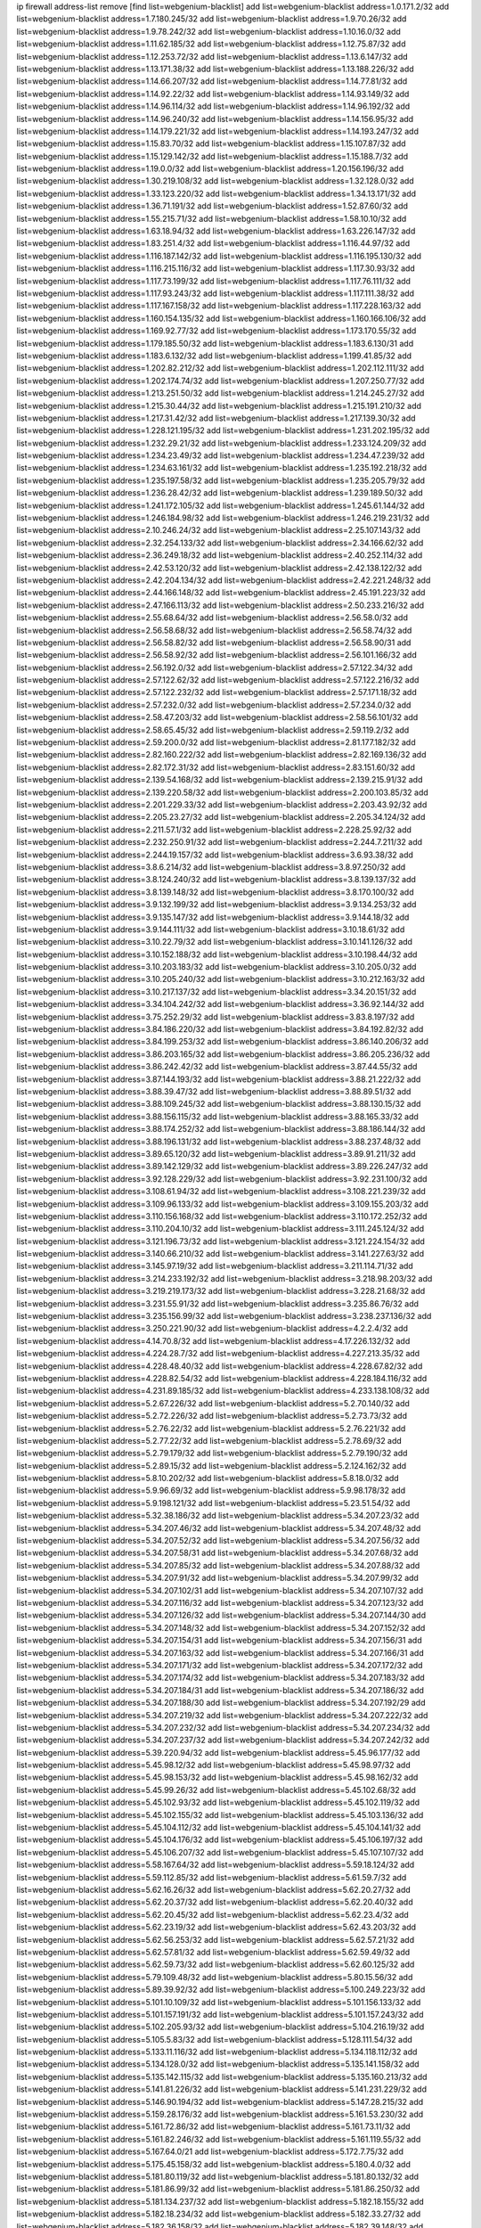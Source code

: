 ip firewall address-list
remove [find list=webgenium-blacklist]
add list=webgenium-blacklist address=1.0.171.2/32
add list=webgenium-blacklist address=1.7.180.245/32
add list=webgenium-blacklist address=1.9.70.26/32
add list=webgenium-blacklist address=1.9.78.242/32
add list=webgenium-blacklist address=1.10.16.0/32
add list=webgenium-blacklist address=1.11.62.185/32
add list=webgenium-blacklist address=1.12.75.87/32
add list=webgenium-blacklist address=1.12.253.72/32
add list=webgenium-blacklist address=1.13.6.147/32
add list=webgenium-blacklist address=1.13.171.38/32
add list=webgenium-blacklist address=1.13.188.226/32
add list=webgenium-blacklist address=1.14.66.207/32
add list=webgenium-blacklist address=1.14.77.81/32
add list=webgenium-blacklist address=1.14.92.22/32
add list=webgenium-blacklist address=1.14.93.149/32
add list=webgenium-blacklist address=1.14.96.114/32
add list=webgenium-blacklist address=1.14.96.192/32
add list=webgenium-blacklist address=1.14.96.240/32
add list=webgenium-blacklist address=1.14.156.95/32
add list=webgenium-blacklist address=1.14.179.221/32
add list=webgenium-blacklist address=1.14.193.247/32
add list=webgenium-blacklist address=1.15.83.70/32
add list=webgenium-blacklist address=1.15.107.87/32
add list=webgenium-blacklist address=1.15.129.142/32
add list=webgenium-blacklist address=1.15.188.7/32
add list=webgenium-blacklist address=1.19.0.0/32
add list=webgenium-blacklist address=1.20.156.196/32
add list=webgenium-blacklist address=1.30.219.108/32
add list=webgenium-blacklist address=1.32.128.0/32
add list=webgenium-blacklist address=1.33.123.220/32
add list=webgenium-blacklist address=1.34.13.171/32
add list=webgenium-blacklist address=1.36.71.191/32
add list=webgenium-blacklist address=1.52.87.60/32
add list=webgenium-blacklist address=1.55.215.71/32
add list=webgenium-blacklist address=1.58.10.10/32
add list=webgenium-blacklist address=1.63.18.94/32
add list=webgenium-blacklist address=1.63.226.147/32
add list=webgenium-blacklist address=1.83.251.4/32
add list=webgenium-blacklist address=1.116.44.97/32
add list=webgenium-blacklist address=1.116.187.142/32
add list=webgenium-blacklist address=1.116.195.130/32
add list=webgenium-blacklist address=1.116.215.116/32
add list=webgenium-blacklist address=1.117.30.93/32
add list=webgenium-blacklist address=1.117.73.199/32
add list=webgenium-blacklist address=1.117.76.111/32
add list=webgenium-blacklist address=1.117.93.243/32
add list=webgenium-blacklist address=1.117.111.38/32
add list=webgenium-blacklist address=1.117.167.158/32
add list=webgenium-blacklist address=1.117.228.163/32
add list=webgenium-blacklist address=1.160.154.135/32
add list=webgenium-blacklist address=1.160.166.106/32
add list=webgenium-blacklist address=1.169.92.77/32
add list=webgenium-blacklist address=1.173.170.55/32
add list=webgenium-blacklist address=1.179.185.50/32
add list=webgenium-blacklist address=1.183.6.130/31
add list=webgenium-blacklist address=1.183.6.132/32
add list=webgenium-blacklist address=1.199.41.85/32
add list=webgenium-blacklist address=1.202.82.212/32
add list=webgenium-blacklist address=1.202.112.111/32
add list=webgenium-blacklist address=1.202.174.74/32
add list=webgenium-blacklist address=1.207.250.77/32
add list=webgenium-blacklist address=1.213.251.50/32
add list=webgenium-blacklist address=1.214.245.27/32
add list=webgenium-blacklist address=1.215.30.44/32
add list=webgenium-blacklist address=1.215.191.210/32
add list=webgenium-blacklist address=1.217.31.42/32
add list=webgenium-blacklist address=1.217.139.30/32
add list=webgenium-blacklist address=1.228.121.195/32
add list=webgenium-blacklist address=1.231.202.195/32
add list=webgenium-blacklist address=1.232.29.21/32
add list=webgenium-blacklist address=1.233.124.209/32
add list=webgenium-blacklist address=1.234.23.49/32
add list=webgenium-blacklist address=1.234.47.239/32
add list=webgenium-blacklist address=1.234.63.161/32
add list=webgenium-blacklist address=1.235.192.218/32
add list=webgenium-blacklist address=1.235.197.58/32
add list=webgenium-blacklist address=1.235.205.79/32
add list=webgenium-blacklist address=1.236.28.42/32
add list=webgenium-blacklist address=1.239.189.50/32
add list=webgenium-blacklist address=1.241.172.105/32
add list=webgenium-blacklist address=1.245.61.144/32
add list=webgenium-blacklist address=1.246.184.98/32
add list=webgenium-blacklist address=1.246.219.231/32
add list=webgenium-blacklist address=2.10.246.24/32
add list=webgenium-blacklist address=2.25.107.143/32
add list=webgenium-blacklist address=2.32.254.133/32
add list=webgenium-blacklist address=2.34.166.62/32
add list=webgenium-blacklist address=2.36.249.18/32
add list=webgenium-blacklist address=2.40.252.114/32
add list=webgenium-blacklist address=2.42.53.120/32
add list=webgenium-blacklist address=2.42.138.122/32
add list=webgenium-blacklist address=2.42.204.134/32
add list=webgenium-blacklist address=2.42.221.248/32
add list=webgenium-blacklist address=2.44.166.148/32
add list=webgenium-blacklist address=2.45.191.223/32
add list=webgenium-blacklist address=2.47.166.113/32
add list=webgenium-blacklist address=2.50.233.216/32
add list=webgenium-blacklist address=2.55.68.64/32
add list=webgenium-blacklist address=2.56.58.0/32
add list=webgenium-blacklist address=2.56.58.68/32
add list=webgenium-blacklist address=2.56.58.74/32
add list=webgenium-blacklist address=2.56.58.82/32
add list=webgenium-blacklist address=2.56.58.90/31
add list=webgenium-blacklist address=2.56.58.92/32
add list=webgenium-blacklist address=2.56.101.166/32
add list=webgenium-blacklist address=2.56.192.0/32
add list=webgenium-blacklist address=2.57.122.34/32
add list=webgenium-blacklist address=2.57.122.62/32
add list=webgenium-blacklist address=2.57.122.216/32
add list=webgenium-blacklist address=2.57.122.232/32
add list=webgenium-blacklist address=2.57.171.18/32
add list=webgenium-blacklist address=2.57.232.0/32
add list=webgenium-blacklist address=2.57.234.0/32
add list=webgenium-blacklist address=2.58.47.203/32
add list=webgenium-blacklist address=2.58.56.101/32
add list=webgenium-blacklist address=2.58.65.45/32
add list=webgenium-blacklist address=2.59.119.2/32
add list=webgenium-blacklist address=2.59.200.0/32
add list=webgenium-blacklist address=2.81.177.182/32
add list=webgenium-blacklist address=2.82.160.222/32
add list=webgenium-blacklist address=2.82.169.136/32
add list=webgenium-blacklist address=2.82.172.31/32
add list=webgenium-blacklist address=2.83.151.60/32
add list=webgenium-blacklist address=2.139.54.168/32
add list=webgenium-blacklist address=2.139.215.91/32
add list=webgenium-blacklist address=2.139.220.58/32
add list=webgenium-blacklist address=2.200.103.85/32
add list=webgenium-blacklist address=2.201.229.33/32
add list=webgenium-blacklist address=2.203.43.92/32
add list=webgenium-blacklist address=2.205.23.27/32
add list=webgenium-blacklist address=2.205.34.124/32
add list=webgenium-blacklist address=2.211.57.1/32
add list=webgenium-blacklist address=2.228.25.92/32
add list=webgenium-blacklist address=2.232.250.91/32
add list=webgenium-blacklist address=2.244.7.211/32
add list=webgenium-blacklist address=2.244.19.157/32
add list=webgenium-blacklist address=3.6.93.38/32
add list=webgenium-blacklist address=3.8.6.214/32
add list=webgenium-blacklist address=3.8.97.250/32
add list=webgenium-blacklist address=3.8.124.240/32
add list=webgenium-blacklist address=3.8.139.137/32
add list=webgenium-blacklist address=3.8.139.148/32
add list=webgenium-blacklist address=3.8.170.100/32
add list=webgenium-blacklist address=3.9.132.199/32
add list=webgenium-blacklist address=3.9.134.253/32
add list=webgenium-blacklist address=3.9.135.147/32
add list=webgenium-blacklist address=3.9.144.18/32
add list=webgenium-blacklist address=3.9.144.111/32
add list=webgenium-blacklist address=3.10.18.61/32
add list=webgenium-blacklist address=3.10.22.79/32
add list=webgenium-blacklist address=3.10.141.126/32
add list=webgenium-blacklist address=3.10.152.188/32
add list=webgenium-blacklist address=3.10.198.44/32
add list=webgenium-blacklist address=3.10.203.183/32
add list=webgenium-blacklist address=3.10.205.0/32
add list=webgenium-blacklist address=3.10.205.240/32
add list=webgenium-blacklist address=3.10.212.163/32
add list=webgenium-blacklist address=3.10.217.137/32
add list=webgenium-blacklist address=3.34.20.151/32
add list=webgenium-blacklist address=3.34.104.242/32
add list=webgenium-blacklist address=3.36.92.144/32
add list=webgenium-blacklist address=3.75.252.29/32
add list=webgenium-blacklist address=3.83.8.197/32
add list=webgenium-blacklist address=3.84.186.220/32
add list=webgenium-blacklist address=3.84.192.82/32
add list=webgenium-blacklist address=3.84.199.253/32
add list=webgenium-blacklist address=3.86.140.206/32
add list=webgenium-blacklist address=3.86.203.165/32
add list=webgenium-blacklist address=3.86.205.236/32
add list=webgenium-blacklist address=3.86.242.42/32
add list=webgenium-blacklist address=3.87.44.55/32
add list=webgenium-blacklist address=3.87.144.193/32
add list=webgenium-blacklist address=3.88.21.222/32
add list=webgenium-blacklist address=3.88.39.47/32
add list=webgenium-blacklist address=3.88.89.51/32
add list=webgenium-blacklist address=3.88.109.245/32
add list=webgenium-blacklist address=3.88.130.15/32
add list=webgenium-blacklist address=3.88.156.115/32
add list=webgenium-blacklist address=3.88.165.33/32
add list=webgenium-blacklist address=3.88.174.252/32
add list=webgenium-blacklist address=3.88.186.144/32
add list=webgenium-blacklist address=3.88.196.131/32
add list=webgenium-blacklist address=3.88.237.48/32
add list=webgenium-blacklist address=3.89.65.120/32
add list=webgenium-blacklist address=3.89.91.211/32
add list=webgenium-blacklist address=3.89.142.129/32
add list=webgenium-blacklist address=3.89.226.247/32
add list=webgenium-blacklist address=3.92.128.229/32
add list=webgenium-blacklist address=3.92.231.100/32
add list=webgenium-blacklist address=3.108.61.94/32
add list=webgenium-blacklist address=3.108.221.239/32
add list=webgenium-blacklist address=3.109.96.133/32
add list=webgenium-blacklist address=3.109.155.203/32
add list=webgenium-blacklist address=3.110.156.168/32
add list=webgenium-blacklist address=3.110.172.252/32
add list=webgenium-blacklist address=3.110.204.10/32
add list=webgenium-blacklist address=3.111.245.124/32
add list=webgenium-blacklist address=3.121.196.73/32
add list=webgenium-blacklist address=3.121.224.154/32
add list=webgenium-blacklist address=3.140.66.210/32
add list=webgenium-blacklist address=3.141.227.63/32
add list=webgenium-blacklist address=3.145.97.19/32
add list=webgenium-blacklist address=3.211.114.71/32
add list=webgenium-blacklist address=3.214.233.192/32
add list=webgenium-blacklist address=3.218.98.203/32
add list=webgenium-blacklist address=3.219.219.173/32
add list=webgenium-blacklist address=3.228.21.68/32
add list=webgenium-blacklist address=3.231.55.91/32
add list=webgenium-blacklist address=3.235.86.76/32
add list=webgenium-blacklist address=3.235.156.99/32
add list=webgenium-blacklist address=3.238.237.136/32
add list=webgenium-blacklist address=3.250.221.90/32
add list=webgenium-blacklist address=4.2.2.4/32
add list=webgenium-blacklist address=4.14.70.8/32
add list=webgenium-blacklist address=4.17.226.132/32
add list=webgenium-blacklist address=4.224.28.7/32
add list=webgenium-blacklist address=4.227.213.35/32
add list=webgenium-blacklist address=4.228.48.40/32
add list=webgenium-blacklist address=4.228.67.82/32
add list=webgenium-blacklist address=4.228.82.54/32
add list=webgenium-blacklist address=4.228.184.116/32
add list=webgenium-blacklist address=4.231.89.185/32
add list=webgenium-blacklist address=4.233.138.108/32
add list=webgenium-blacklist address=5.2.67.226/32
add list=webgenium-blacklist address=5.2.70.140/32
add list=webgenium-blacklist address=5.2.72.226/32
add list=webgenium-blacklist address=5.2.73.73/32
add list=webgenium-blacklist address=5.2.76.22/32
add list=webgenium-blacklist address=5.2.76.221/32
add list=webgenium-blacklist address=5.2.77.22/32
add list=webgenium-blacklist address=5.2.78.69/32
add list=webgenium-blacklist address=5.2.79.179/32
add list=webgenium-blacklist address=5.2.79.190/32
add list=webgenium-blacklist address=5.2.89.15/32
add list=webgenium-blacklist address=5.2.124.162/32
add list=webgenium-blacklist address=5.8.10.202/32
add list=webgenium-blacklist address=5.8.18.0/32
add list=webgenium-blacklist address=5.9.96.69/32
add list=webgenium-blacklist address=5.9.98.178/32
add list=webgenium-blacklist address=5.9.198.121/32
add list=webgenium-blacklist address=5.23.51.54/32
add list=webgenium-blacklist address=5.32.38.186/32
add list=webgenium-blacklist address=5.34.207.23/32
add list=webgenium-blacklist address=5.34.207.46/32
add list=webgenium-blacklist address=5.34.207.48/32
add list=webgenium-blacklist address=5.34.207.52/32
add list=webgenium-blacklist address=5.34.207.56/32
add list=webgenium-blacklist address=5.34.207.58/31
add list=webgenium-blacklist address=5.34.207.68/32
add list=webgenium-blacklist address=5.34.207.85/32
add list=webgenium-blacklist address=5.34.207.88/32
add list=webgenium-blacklist address=5.34.207.91/32
add list=webgenium-blacklist address=5.34.207.99/32
add list=webgenium-blacklist address=5.34.207.102/31
add list=webgenium-blacklist address=5.34.207.107/32
add list=webgenium-blacklist address=5.34.207.116/32
add list=webgenium-blacklist address=5.34.207.123/32
add list=webgenium-blacklist address=5.34.207.126/32
add list=webgenium-blacklist address=5.34.207.144/30
add list=webgenium-blacklist address=5.34.207.148/32
add list=webgenium-blacklist address=5.34.207.152/32
add list=webgenium-blacklist address=5.34.207.154/31
add list=webgenium-blacklist address=5.34.207.156/31
add list=webgenium-blacklist address=5.34.207.163/32
add list=webgenium-blacklist address=5.34.207.166/31
add list=webgenium-blacklist address=5.34.207.171/32
add list=webgenium-blacklist address=5.34.207.172/32
add list=webgenium-blacklist address=5.34.207.174/32
add list=webgenium-blacklist address=5.34.207.183/32
add list=webgenium-blacklist address=5.34.207.184/31
add list=webgenium-blacklist address=5.34.207.186/32
add list=webgenium-blacklist address=5.34.207.188/30
add list=webgenium-blacklist address=5.34.207.192/29
add list=webgenium-blacklist address=5.34.207.219/32
add list=webgenium-blacklist address=5.34.207.222/32
add list=webgenium-blacklist address=5.34.207.232/32
add list=webgenium-blacklist address=5.34.207.234/32
add list=webgenium-blacklist address=5.34.207.237/32
add list=webgenium-blacklist address=5.34.207.242/32
add list=webgenium-blacklist address=5.39.220.94/32
add list=webgenium-blacklist address=5.45.96.177/32
add list=webgenium-blacklist address=5.45.98.12/32
add list=webgenium-blacklist address=5.45.98.97/32
add list=webgenium-blacklist address=5.45.98.153/32
add list=webgenium-blacklist address=5.45.98.162/32
add list=webgenium-blacklist address=5.45.99.26/32
add list=webgenium-blacklist address=5.45.102.68/32
add list=webgenium-blacklist address=5.45.102.93/32
add list=webgenium-blacklist address=5.45.102.119/32
add list=webgenium-blacklist address=5.45.102.155/32
add list=webgenium-blacklist address=5.45.103.136/32
add list=webgenium-blacklist address=5.45.104.112/32
add list=webgenium-blacklist address=5.45.104.141/32
add list=webgenium-blacklist address=5.45.104.176/32
add list=webgenium-blacklist address=5.45.106.197/32
add list=webgenium-blacklist address=5.45.106.207/32
add list=webgenium-blacklist address=5.45.107.107/32
add list=webgenium-blacklist address=5.58.167.64/32
add list=webgenium-blacklist address=5.59.18.124/32
add list=webgenium-blacklist address=5.59.112.85/32
add list=webgenium-blacklist address=5.61.59.7/32
add list=webgenium-blacklist address=5.62.16.26/32
add list=webgenium-blacklist address=5.62.20.27/32
add list=webgenium-blacklist address=5.62.20.37/32
add list=webgenium-blacklist address=5.62.20.40/32
add list=webgenium-blacklist address=5.62.20.45/32
add list=webgenium-blacklist address=5.62.23.4/32
add list=webgenium-blacklist address=5.62.23.19/32
add list=webgenium-blacklist address=5.62.43.203/32
add list=webgenium-blacklist address=5.62.56.253/32
add list=webgenium-blacklist address=5.62.57.21/32
add list=webgenium-blacklist address=5.62.57.81/32
add list=webgenium-blacklist address=5.62.59.49/32
add list=webgenium-blacklist address=5.62.59.73/32
add list=webgenium-blacklist address=5.62.60.125/32
add list=webgenium-blacklist address=5.79.109.48/32
add list=webgenium-blacklist address=5.80.15.56/32
add list=webgenium-blacklist address=5.89.39.92/32
add list=webgenium-blacklist address=5.100.249.223/32
add list=webgenium-blacklist address=5.101.10.109/32
add list=webgenium-blacklist address=5.101.156.133/32
add list=webgenium-blacklist address=5.101.157.191/32
add list=webgenium-blacklist address=5.101.157.243/32
add list=webgenium-blacklist address=5.102.205.93/32
add list=webgenium-blacklist address=5.104.216.19/32
add list=webgenium-blacklist address=5.105.5.83/32
add list=webgenium-blacklist address=5.128.111.54/32
add list=webgenium-blacklist address=5.133.11.116/32
add list=webgenium-blacklist address=5.134.118.112/32
add list=webgenium-blacklist address=5.134.128.0/32
add list=webgenium-blacklist address=5.135.141.158/32
add list=webgenium-blacklist address=5.135.142.115/32
add list=webgenium-blacklist address=5.135.160.213/32
add list=webgenium-blacklist address=5.141.81.226/32
add list=webgenium-blacklist address=5.141.231.229/32
add list=webgenium-blacklist address=5.146.90.194/32
add list=webgenium-blacklist address=5.147.28.215/32
add list=webgenium-blacklist address=5.159.28.176/32
add list=webgenium-blacklist address=5.161.53.230/32
add list=webgenium-blacklist address=5.161.72.86/32
add list=webgenium-blacklist address=5.161.73.11/32
add list=webgenium-blacklist address=5.161.82.246/32
add list=webgenium-blacklist address=5.161.119.55/32
add list=webgenium-blacklist address=5.167.64.0/21
add list=webgenium-blacklist address=5.172.7.75/32
add list=webgenium-blacklist address=5.175.45.158/32
add list=webgenium-blacklist address=5.180.4.0/32
add list=webgenium-blacklist address=5.181.80.119/32
add list=webgenium-blacklist address=5.181.80.132/32
add list=webgenium-blacklist address=5.181.86.99/32
add list=webgenium-blacklist address=5.181.86.250/32
add list=webgenium-blacklist address=5.181.134.237/32
add list=webgenium-blacklist address=5.182.18.155/32
add list=webgenium-blacklist address=5.182.18.234/32
add list=webgenium-blacklist address=5.182.33.27/32
add list=webgenium-blacklist address=5.182.36.158/32
add list=webgenium-blacklist address=5.182.39.148/32
add list=webgenium-blacklist address=5.182.210.36/32
add list=webgenium-blacklist address=5.183.60.0/32
add list=webgenium-blacklist address=5.185.98.116/32
add list=webgenium-blacklist address=5.187.53.194/32
add list=webgenium-blacklist address=5.188.10.0/32
add list=webgenium-blacklist address=5.188.11.0/32
add list=webgenium-blacklist address=5.188.36.249/32
add list=webgenium-blacklist address=5.188.62.21/32
add list=webgenium-blacklist address=5.188.62.26/32
add list=webgenium-blacklist address=5.188.62.76/32
add list=webgenium-blacklist address=5.188.62.140/32
add list=webgenium-blacklist address=5.188.62.174/32
add list=webgenium-blacklist address=5.188.86.234/32
add list=webgenium-blacklist address=5.188.206.0/32
add list=webgenium-blacklist address=5.188.206.26/32
add list=webgenium-blacklist address=5.188.206.142/32
add list=webgenium-blacklist address=5.188.210.20/32
add list=webgenium-blacklist address=5.188.210.38/32
add list=webgenium-blacklist address=5.188.210.43/32
add list=webgenium-blacklist address=5.188.210.84/32
add list=webgenium-blacklist address=5.189.148.174/32
add list=webgenium-blacklist address=5.189.156.227/32
add list=webgenium-blacklist address=5.189.168.96/32
add list=webgenium-blacklist address=5.189.188.22/32
add list=webgenium-blacklist address=5.189.191.107/32
add list=webgenium-blacklist address=5.189.217.143/32
add list=webgenium-blacklist address=5.189.217.153/32
add list=webgenium-blacklist address=5.195.238.46/32
add list=webgenium-blacklist address=5.196.35.145/32
add list=webgenium-blacklist address=5.196.68.38/32
add list=webgenium-blacklist address=5.196.72.6/32
add list=webgenium-blacklist address=5.196.95.34/32
add list=webgenium-blacklist address=5.206.194.9/32
add list=webgenium-blacklist address=5.248.227.80/32
add list=webgenium-blacklist address=5.249.53.215/32
add list=webgenium-blacklist address=5.252.23.30/32
add list=webgenium-blacklist address=5.252.118.19/32
add list=webgenium-blacklist address=5.253.204.36/32
add list=webgenium-blacklist address=5.253.204.43/32
add list=webgenium-blacklist address=5.253.204.58/32
add list=webgenium-blacklist address=5.253.204.74/32
add list=webgenium-blacklist address=5.253.244.168/32
add list=webgenium-blacklist address=5.253.246.67/32
add list=webgenium-blacklist address=5.254.201.101/32
add list=webgenium-blacklist address=5.255.96.183/32
add list=webgenium-blacklist address=5.255.96.245/32
add list=webgenium-blacklist address=5.255.97.133/32
add list=webgenium-blacklist address=5.255.97.134/32
add list=webgenium-blacklist address=5.255.97.170/32
add list=webgenium-blacklist address=5.255.97.221/32
add list=webgenium-blacklist address=5.255.98.23/32
add list=webgenium-blacklist address=5.255.98.151/32
add list=webgenium-blacklist address=5.255.98.156/32
add list=webgenium-blacklist address=5.255.98.231/32
add list=webgenium-blacklist address=5.255.99.5/32
add list=webgenium-blacklist address=5.255.99.74/32
add list=webgenium-blacklist address=5.255.99.124/32
add list=webgenium-blacklist address=5.255.99.147/32
add list=webgenium-blacklist address=5.255.99.205/32
add list=webgenium-blacklist address=5.255.100.219/32
add list=webgenium-blacklist address=5.255.100.245/32
add list=webgenium-blacklist address=5.255.101.131/32
add list=webgenium-blacklist address=5.255.103.135/32
add list=webgenium-blacklist address=5.255.103.188/32
add list=webgenium-blacklist address=5.255.103.190/32
add list=webgenium-blacklist address=5.255.103.235/32
add list=webgenium-blacklist address=5.255.104.14/32
add list=webgenium-blacklist address=5.255.104.136/32
add list=webgenium-blacklist address=5.255.104.191/32
add list=webgenium-blacklist address=5.255.104.207/32
add list=webgenium-blacklist address=5.255.104.239/32
add list=webgenium-blacklist address=8.3.121.118/32
add list=webgenium-blacklist address=8.19.74.50/32
add list=webgenium-blacklist address=8.21.110.51/32
add list=webgenium-blacklist address=8.38.172.89/32
add list=webgenium-blacklist address=8.131.79.115/32
add list=webgenium-blacklist address=8.142.173.121/32
add list=webgenium-blacklist address=8.208.91.222/32
add list=webgenium-blacklist address=8.209.73.50/32
add list=webgenium-blacklist address=8.209.117.247/32
add list=webgenium-blacklist address=8.209.245.231/32
add list=webgenium-blacklist address=8.210.23.227/32
add list=webgenium-blacklist address=8.210.68.127/32
add list=webgenium-blacklist address=8.210.93.170/32
add list=webgenium-blacklist address=8.210.102.36/32
add list=webgenium-blacklist address=8.210.174.93/32
add list=webgenium-blacklist address=8.211.34.25/32
add list=webgenium-blacklist address=8.212.129.9/32
add list=webgenium-blacklist address=8.213.17.47/32
add list=webgenium-blacklist address=8.213.24.70/32
add list=webgenium-blacklist address=8.213.24.81/32
add list=webgenium-blacklist address=8.213.25.137/32
add list=webgenium-blacklist address=8.213.129.130/32
add list=webgenium-blacklist address=8.213.131.34/32
add list=webgenium-blacklist address=8.213.196.210/32
add list=webgenium-blacklist address=8.213.197.49/32
add list=webgenium-blacklist address=8.215.29.9/32
add list=webgenium-blacklist address=8.215.47.168/32
add list=webgenium-blacklist address=8.215.71.16/32
add list=webgenium-blacklist address=8.218.143.243/32
add list=webgenium-blacklist address=8.219.211.214/32
add list=webgenium-blacklist address=8.242.22.186/32
add list=webgenium-blacklist address=8.242.213.67/32
add list=webgenium-blacklist address=12.26.177.118/32
add list=webgenium-blacklist address=12.27.17.187/32
add list=webgenium-blacklist address=12.29.205.28/32
add list=webgenium-blacklist address=12.53.178.254/32
add list=webgenium-blacklist address=12.86.195.202/32
add list=webgenium-blacklist address=12.88.180.246/32
add list=webgenium-blacklist address=12.146.110.194/32
add list=webgenium-blacklist address=12.173.254.230/32
add list=webgenium-blacklist address=12.186.163.3/32
add list=webgenium-blacklist address=12.188.54.30/32
add list=webgenium-blacklist address=12.191.116.182/32
add list=webgenium-blacklist address=12.238.55.163/32
add list=webgenium-blacklist address=12.239.172.117/32
add list=webgenium-blacklist address=12.248.16.254/32
add list=webgenium-blacklist address=12.251.130.22/32
add list=webgenium-blacklist address=13.40.2.44/32
add list=webgenium-blacklist address=13.40.5.186/32
add list=webgenium-blacklist address=13.40.5.235/32
add list=webgenium-blacklist address=13.40.7.239/32
add list=webgenium-blacklist address=13.40.25.118/32
add list=webgenium-blacklist address=13.40.33.219/32
add list=webgenium-blacklist address=13.40.48.66/32
add list=webgenium-blacklist address=13.40.54.47/32
add list=webgenium-blacklist address=13.40.57.17/32
add list=webgenium-blacklist address=13.40.60.230/32
add list=webgenium-blacklist address=13.40.61.135/32
add list=webgenium-blacklist address=13.40.65.222/32
add list=webgenium-blacklist address=13.40.66.203/32
add list=webgenium-blacklist address=13.40.68.57/32
add list=webgenium-blacklist address=13.40.97.158/32
add list=webgenium-blacklist address=13.40.97.248/32
add list=webgenium-blacklist address=13.40.121.227/32
add list=webgenium-blacklist address=13.40.122.87/32
add list=webgenium-blacklist address=13.40.154.27/32
add list=webgenium-blacklist address=13.40.162.227/32
add list=webgenium-blacklist address=13.40.165.4/32
add list=webgenium-blacklist address=13.40.165.33/32
add list=webgenium-blacklist address=13.40.176.144/32
add list=webgenium-blacklist address=13.40.176.175/32
add list=webgenium-blacklist address=13.40.209.11/32
add list=webgenium-blacklist address=13.50.44.196/32
add list=webgenium-blacklist address=13.52.255.88/32
add list=webgenium-blacklist address=13.65.16.18/32
add list=webgenium-blacklist address=13.66.131.233/32
add list=webgenium-blacklist address=13.67.201.190/32
add list=webgenium-blacklist address=13.67.221.136/32
add list=webgenium-blacklist address=13.70.39.68/32
add list=webgenium-blacklist address=13.71.46.226/32
add list=webgenium-blacklist address=13.71.67.19/32
add list=webgenium-blacklist address=13.72.86.172/32
add list=webgenium-blacklist address=13.72.228.119/32
add list=webgenium-blacklist address=13.74.46.65/32
add list=webgenium-blacklist address=13.74.71.72/32
add list=webgenium-blacklist address=13.76.6.58/32
add list=webgenium-blacklist address=13.76.164.123/32
add list=webgenium-blacklist address=13.77.174.169/32
add list=webgenium-blacklist address=13.80.7.122/32
add list=webgenium-blacklist address=13.80.26.219/32
add list=webgenium-blacklist address=13.81.215.207/32
add list=webgenium-blacklist address=13.81.254.185/32
add list=webgenium-blacklist address=13.82.51.214/32
add list=webgenium-blacklist address=13.82.236.85/32
add list=webgenium-blacklist address=13.83.41.0/32
add list=webgenium-blacklist address=13.87.204.143/32
add list=webgenium-blacklist address=13.90.102.70/32
add list=webgenium-blacklist address=13.92.232.23/32
add list=webgenium-blacklist address=13.93.75.74/32
add list=webgenium-blacklist address=13.94.243.3/32
add list=webgenium-blacklist address=13.125.133.153/32
add list=webgenium-blacklist address=13.127.107.73/32
add list=webgenium-blacklist address=13.127.201.95/32
add list=webgenium-blacklist address=13.212.78.146/32
add list=webgenium-blacklist address=13.212.101.75/32
add list=webgenium-blacklist address=13.214.221.156/32
add list=webgenium-blacklist address=13.215.214.38/32
add list=webgenium-blacklist address=13.229.84.135/32
add list=webgenium-blacklist address=13.231.225.155/32
add list=webgenium-blacklist address=13.232.171.158/32
add list=webgenium-blacklist address=13.232.220.94/32
add list=webgenium-blacklist address=13.233.25.80/32
add list=webgenium-blacklist address=13.233.101.59/32
add list=webgenium-blacklist address=13.233.174.121/32
add list=webgenium-blacklist address=13.233.198.105/32
add list=webgenium-blacklist address=13.233.254.228/32
add list=webgenium-blacklist address=13.234.66.56/32
add list=webgenium-blacklist address=13.234.75.134/32
add list=webgenium-blacklist address=13.234.114.94/32
add list=webgenium-blacklist address=13.234.202.234/32
add list=webgenium-blacklist address=13.235.50.140/32
add list=webgenium-blacklist address=13.235.203.220/32
add list=webgenium-blacklist address=14.5.12.34/32
add list=webgenium-blacklist address=14.5.175.163/32
add list=webgenium-blacklist address=14.6.16.137/32
add list=webgenium-blacklist address=14.20.184.120/32
add list=webgenium-blacklist address=14.23.94.106/32
add list=webgenium-blacklist address=14.29.173.29/32
add list=webgenium-blacklist address=14.29.173.146/32
add list=webgenium-blacklist address=14.29.173.223/32
add list=webgenium-blacklist address=14.29.175.111/32
add list=webgenium-blacklist address=14.29.178.230/32
add list=webgenium-blacklist address=14.29.178.243/32
add list=webgenium-blacklist address=14.29.186.111/32
add list=webgenium-blacklist address=14.29.191.18/32
add list=webgenium-blacklist address=14.29.200.186/32
add list=webgenium-blacklist address=14.29.205.104/32
add list=webgenium-blacklist address=14.29.211.143/32
add list=webgenium-blacklist address=14.29.211.161/32
add list=webgenium-blacklist address=14.29.211.220/32
add list=webgenium-blacklist address=14.29.215.243/32
add list=webgenium-blacklist address=14.29.217.108/32
add list=webgenium-blacklist address=14.29.222.175/32
add list=webgenium-blacklist address=14.29.229.15/32
add list=webgenium-blacklist address=14.29.229.160/32
add list=webgenium-blacklist address=14.29.230.110/32
add list=webgenium-blacklist address=14.29.235.225/32
add list=webgenium-blacklist address=14.29.237.242/32
add list=webgenium-blacklist address=14.29.238.115/32
add list=webgenium-blacklist address=14.29.238.135/32
add list=webgenium-blacklist address=14.29.240.133/32
add list=webgenium-blacklist address=14.29.240.225/32
add list=webgenium-blacklist address=14.29.243.4/32
add list=webgenium-blacklist address=14.29.245.99/32
add list=webgenium-blacklist address=14.29.247.201/32
add list=webgenium-blacklist address=14.29.253.52/32
add list=webgenium-blacklist address=14.32.0.111/32
add list=webgenium-blacklist address=14.32.245.238/32
add list=webgenium-blacklist address=14.33.2.136/32
add list=webgenium-blacklist address=14.34.83.165/32
add list=webgenium-blacklist address=14.34.85.245/32
add list=webgenium-blacklist address=14.34.145.143/32
add list=webgenium-blacklist address=14.36.52.185/32
add list=webgenium-blacklist address=14.37.220.200/32
add list=webgenium-blacklist address=14.39.41.39/32
add list=webgenium-blacklist address=14.39.130.218/32
add list=webgenium-blacklist address=14.40.76.101/32
add list=webgenium-blacklist address=14.46.19.94/32
add list=webgenium-blacklist address=14.46.202.235/32
add list=webgenium-blacklist address=14.47.57.72/32
add list=webgenium-blacklist address=14.49.34.76/32
add list=webgenium-blacklist address=14.49.204.81/32
add list=webgenium-blacklist address=14.50.131.36/32
add list=webgenium-blacklist address=14.51.14.47/32
add list=webgenium-blacklist address=14.57.88.82/32
add list=webgenium-blacklist address=14.63.162.98/32
add list=webgenium-blacklist address=14.63.164.59/32
add list=webgenium-blacklist address=14.63.203.207/32
add list=webgenium-blacklist address=14.63.212.60/32
add list=webgenium-blacklist address=14.85.88.26/32
add list=webgenium-blacklist address=14.97.69.254/32
add list=webgenium-blacklist address=14.97.109.202/32
add list=webgenium-blacklist address=14.97.173.182/32
add list=webgenium-blacklist address=14.98.28.43/32
add list=webgenium-blacklist address=14.98.83.205/32
add list=webgenium-blacklist address=14.99.4.82/32
add list=webgenium-blacklist address=14.99.176.210/32
add list=webgenium-blacklist address=14.102.74.99/32
add list=webgenium-blacklist address=14.102.123.130/32
add list=webgenium-blacklist address=14.102.154.66/32
add list=webgenium-blacklist address=14.106.240.66/32
add list=webgenium-blacklist address=14.106.243.98/32
add list=webgenium-blacklist address=14.106.245.207/32
add list=webgenium-blacklist address=14.106.245.247/32
add list=webgenium-blacklist address=14.116.150.240/32
add list=webgenium-blacklist address=14.116.155.143/32
add list=webgenium-blacklist address=14.116.155.166/32
add list=webgenium-blacklist address=14.116.156.134/32
add list=webgenium-blacklist address=14.116.156.162/32
add list=webgenium-blacklist address=14.116.186.236/32
add list=webgenium-blacklist address=14.116.189.222/32
add list=webgenium-blacklist address=14.116.199.176/32
add list=webgenium-blacklist address=14.116.206.92/32
add list=webgenium-blacklist address=14.116.206.243/32
add list=webgenium-blacklist address=14.116.207.31/32
add list=webgenium-blacklist address=14.116.219.104/32
add list=webgenium-blacklist address=14.116.220.93/32
add list=webgenium-blacklist address=14.116.222.132/32
add list=webgenium-blacklist address=14.116.255.152/32
add list=webgenium-blacklist address=14.120.126.186/32
add list=webgenium-blacklist address=14.139.58.152/32
add list=webgenium-blacklist address=14.141.155.22/32
add list=webgenium-blacklist address=14.142.166.62/32
add list=webgenium-blacklist address=14.143.13.194/32
add list=webgenium-blacklist address=14.152.78.73/32
add list=webgenium-blacklist address=14.155.17.245/32
add list=webgenium-blacklist address=14.160.20.194/32
add list=webgenium-blacklist address=14.161.47.218/32
add list=webgenium-blacklist address=14.161.50.120/32
add list=webgenium-blacklist address=14.162.135.75/32
add list=webgenium-blacklist address=14.162.146.226/32
add list=webgenium-blacklist address=14.162.200.214/32
add list=webgenium-blacklist address=14.167.41.48/32
add list=webgenium-blacklist address=14.167.57.223/32
add list=webgenium-blacklist address=14.168.87.74/32
add list=webgenium-blacklist address=14.170.154.13/32
add list=webgenium-blacklist address=14.177.66.38/32
add list=webgenium-blacklist address=14.177.235.155/32
add list=webgenium-blacklist address=14.177.248.177/32
add list=webgenium-blacklist address=14.199.104.57/32
add list=webgenium-blacklist address=14.200.102.6/32
add list=webgenium-blacklist address=14.203.199.212/32
add list=webgenium-blacklist address=14.215.44.31/32
add list=webgenium-blacklist address=14.215.45.79/32
add list=webgenium-blacklist address=14.215.46.116/32
add list=webgenium-blacklist address=14.215.48.114/32
add list=webgenium-blacklist address=14.224.144.155/32
add list=webgenium-blacklist address=14.224.160.150/32
add list=webgenium-blacklist address=14.224.169.32/32
add list=webgenium-blacklist address=14.225.3.211/32
add list=webgenium-blacklist address=14.225.27.193/32
add list=webgenium-blacklist address=14.225.36.123/32
add list=webgenium-blacklist address=14.225.198.101/32
add list=webgenium-blacklist address=14.225.198.182/32
add list=webgenium-blacklist address=14.225.210.54/32
add list=webgenium-blacklist address=14.225.253.43/32
add list=webgenium-blacklist address=14.225.255.250/32
add list=webgenium-blacklist address=14.226.235.80/32
add list=webgenium-blacklist address=14.226.245.47/32
add list=webgenium-blacklist address=14.231.240.12/32
add list=webgenium-blacklist address=14.232.155.34/32
add list=webgenium-blacklist address=14.232.166.149/32
add list=webgenium-blacklist address=14.232.210.83/32
add list=webgenium-blacklist address=14.232.243.150/31
add list=webgenium-blacklist address=14.241.71.147/32
add list=webgenium-blacklist address=14.241.100.188/32
add list=webgenium-blacklist address=14.241.111.199/32
add list=webgenium-blacklist address=14.241.187.124/32
add list=webgenium-blacklist address=14.241.230.254/32
add list=webgenium-blacklist address=14.241.233.205/32
add list=webgenium-blacklist address=14.241.234.174/32
add list=webgenium-blacklist address=14.248.142.214/32
add list=webgenium-blacklist address=14.250.180.19/32
add list=webgenium-blacklist address=15.165.15.155/32
add list=webgenium-blacklist address=15.204.128.178/32
add list=webgenium-blacklist address=15.206.146.207/32
add list=webgenium-blacklist address=15.206.255.160/32
add list=webgenium-blacklist address=15.223.0.144/32
add list=webgenium-blacklist address=15.235.15.122/32
add list=webgenium-blacklist address=15.235.97.24/32
add list=webgenium-blacklist address=15.235.114.79/32
add list=webgenium-blacklist address=15.235.138.120/32
add list=webgenium-blacklist address=15.235.140.144/32
add list=webgenium-blacklist address=15.235.141.21/32
add list=webgenium-blacklist address=15.235.168.187/32
add list=webgenium-blacklist address=18.118.126.123/32
add list=webgenium-blacklist address=18.130.16.63/32
add list=webgenium-blacklist address=18.130.123.200/32
add list=webgenium-blacklist address=18.130.157.19/32
add list=webgenium-blacklist address=18.130.163.139/32
add list=webgenium-blacklist address=18.130.187.252/32
add list=webgenium-blacklist address=18.130.192.110/32
add list=webgenium-blacklist address=18.130.203.68/32
add list=webgenium-blacklist address=18.130.216.215/32
add list=webgenium-blacklist address=18.130.226.62/32
add list=webgenium-blacklist address=18.130.241.217/32
add list=webgenium-blacklist address=18.130.243.98/32
add list=webgenium-blacklist address=18.130.245.85/32
add list=webgenium-blacklist address=18.130.249.36/32
add list=webgenium-blacklist address=18.130.249.252/32
add list=webgenium-blacklist address=18.130.253.189/32
add list=webgenium-blacklist address=18.132.9.43/32
add list=webgenium-blacklist address=18.132.36.23/32
add list=webgenium-blacklist address=18.132.47.215/32
add list=webgenium-blacklist address=18.132.123.66/32
add list=webgenium-blacklist address=18.132.199.76/32
add list=webgenium-blacklist address=18.132.203.84/32
add list=webgenium-blacklist address=18.132.207.112/32
add list=webgenium-blacklist address=18.133.156.37/32
add list=webgenium-blacklist address=18.133.180.124/32
add list=webgenium-blacklist address=18.133.182.137/32
add list=webgenium-blacklist address=18.134.196.250/32
add list=webgenium-blacklist address=18.134.227.97/32
add list=webgenium-blacklist address=18.134.244.205/32
add list=webgenium-blacklist address=18.135.17.89/32
add list=webgenium-blacklist address=18.135.17.147/32
add list=webgenium-blacklist address=18.135.103.73/32
add list=webgenium-blacklist address=18.135.103.122/32
add list=webgenium-blacklist address=18.143.143.8/32
add list=webgenium-blacklist address=18.143.168.98/32
add list=webgenium-blacklist address=18.144.170.102/32
add list=webgenium-blacklist address=18.163.119.137/32
add list=webgenium-blacklist address=18.168.167.89/32
add list=webgenium-blacklist address=18.169.167.195/32
add list=webgenium-blacklist address=18.170.32.54/32
add list=webgenium-blacklist address=18.170.33.19/32
add list=webgenium-blacklist address=18.170.52.17/32
add list=webgenium-blacklist address=18.170.54.80/32
add list=webgenium-blacklist address=18.170.54.117/32
add list=webgenium-blacklist address=18.170.61.231/32
add list=webgenium-blacklist address=18.170.97.27/32
add list=webgenium-blacklist address=18.170.99.102/32
add list=webgenium-blacklist address=18.170.221.11/32
add list=webgenium-blacklist address=18.170.222.5/32
add list=webgenium-blacklist address=18.170.225.8/32
add list=webgenium-blacklist address=18.177.202.106/32
add list=webgenium-blacklist address=18.185.118.163/32
add list=webgenium-blacklist address=18.205.155.202/32
add list=webgenium-blacklist address=18.207.204.146/32
add list=webgenium-blacklist address=18.212.34.162/32
add list=webgenium-blacklist address=18.220.161.140/32
add list=webgenium-blacklist address=18.223.148.249/32
add list=webgenium-blacklist address=18.224.85.64/32
add list=webgenium-blacklist address=18.231.193.106/32
add list=webgenium-blacklist address=18.232.148.160/32
add list=webgenium-blacklist address=20.0.195.97/32
add list=webgenium-blacklist address=20.1.204.154/32
add list=webgenium-blacklist address=20.2.80.66/32
add list=webgenium-blacklist address=20.4.227.65/32
add list=webgenium-blacklist address=20.5.168.129/32
add list=webgenium-blacklist address=20.9.35.96/32
add list=webgenium-blacklist address=20.9.58.103/32
add list=webgenium-blacklist address=20.9.82.93/32
add list=webgenium-blacklist address=20.10.41.47/32
add list=webgenium-blacklist address=20.10.52.100/32
add list=webgenium-blacklist address=20.10.178.206/32
add list=webgenium-blacklist address=20.13.152.10/32
add list=webgenium-blacklist address=20.13.161.157/32
add list=webgenium-blacklist address=20.14.72.124/32
add list=webgenium-blacklist address=20.14.82.0/32
add list=webgenium-blacklist address=20.14.139.181/32
add list=webgenium-blacklist address=20.15.114.65/32
add list=webgenium-blacklist address=20.19.184.36/32
add list=webgenium-blacklist address=20.21.103.56/32
add list=webgenium-blacklist address=20.24.25.160/32
add list=webgenium-blacklist address=20.24.99.203/32
add list=webgenium-blacklist address=20.24.199.225/32
add list=webgenium-blacklist address=20.24.226.190/32
add list=webgenium-blacklist address=20.25.38.254/32
add list=webgenium-blacklist address=20.25.83.189/32
add list=webgenium-blacklist address=20.25.148.235/32
add list=webgenium-blacklist address=20.28.177.186/32
add list=webgenium-blacklist address=20.28.185.170/32
add list=webgenium-blacklist address=20.29.115.132/32
add list=webgenium-blacklist address=20.38.33.62/32
add list=webgenium-blacklist address=20.39.199.217/32
add list=webgenium-blacklist address=20.39.241.10/32
add list=webgenium-blacklist address=20.40.55.219/32
add list=webgenium-blacklist address=20.40.73.192/32
add list=webgenium-blacklist address=20.40.81.0/32
add list=webgenium-blacklist address=20.41.75.59/32
add list=webgenium-blacklist address=20.41.112.53/32
add list=webgenium-blacklist address=20.42.57.107/32
add list=webgenium-blacklist address=20.48.104.16/32
add list=webgenium-blacklist address=20.49.194.202/32
add list=webgenium-blacklist address=20.55.113.203/32
add list=webgenium-blacklist address=20.56.11.129/32
add list=webgenium-blacklist address=20.57.113.125/32
add list=webgenium-blacklist address=20.58.21.198/32
add list=webgenium-blacklist address=20.58.178.20/32
add list=webgenium-blacklist address=20.59.26.73/32
add list=webgenium-blacklist address=20.68.21.97/32
add list=webgenium-blacklist address=20.68.143.151/32
add list=webgenium-blacklist address=20.68.143.217/32
add list=webgenium-blacklist address=20.68.194.214/32
add list=webgenium-blacklist address=20.69.182.166/32
add list=webgenium-blacklist address=20.70.10.170/32
add list=webgenium-blacklist address=20.70.55.253/32
add list=webgenium-blacklist address=20.70.152.170/32
add list=webgenium-blacklist address=20.74.238.71/32
add list=webgenium-blacklist address=20.77.50.19/32
add list=webgenium-blacklist address=20.77.173.64/32
add list=webgenium-blacklist address=20.78.70.5/32
add list=webgenium-blacklist address=20.83.56.241/32
add list=webgenium-blacklist address=20.83.147.176/32
add list=webgenium-blacklist address=20.83.165.66/32
add list=webgenium-blacklist address=20.84.90.26/32
add list=webgenium-blacklist address=20.87.21.241/32
add list=webgenium-blacklist address=20.87.45.109/32
add list=webgenium-blacklist address=20.87.45.154/32
add list=webgenium-blacklist address=20.89.23.51/32
add list=webgenium-blacklist address=20.89.48.208/32
add list=webgenium-blacklist address=20.91.206.179/32
add list=webgenium-blacklist address=20.91.212.97/32
add list=webgenium-blacklist address=20.91.221.248/32
add list=webgenium-blacklist address=20.93.33.130/32
add list=webgenium-blacklist address=20.101.101.40/32
add list=webgenium-blacklist address=20.101.129.212/32
add list=webgenium-blacklist address=20.102.68.120/32
add list=webgenium-blacklist address=20.102.113.16/32
add list=webgenium-blacklist address=20.104.91.36/32
add list=webgenium-blacklist address=20.104.142.131/32
add list=webgenium-blacklist address=20.110.236.209/32
add list=webgenium-blacklist address=20.113.138.91/32
add list=webgenium-blacklist address=20.113.186.155/32
add list=webgenium-blacklist address=20.114.164.5/32
add list=webgenium-blacklist address=20.114.212.179/32
add list=webgenium-blacklist address=20.115.34.150/32
add list=webgenium-blacklist address=20.116.12.36/32
add list=webgenium-blacklist address=20.117.42.18/32
add list=webgenium-blacklist address=20.118.129.220/32
add list=webgenium-blacklist address=20.118.134.151/32
add list=webgenium-blacklist address=20.118.174.142/32
add list=webgenium-blacklist address=20.119.47.158/32
add list=webgenium-blacklist address=20.119.193.185/32
add list=webgenium-blacklist address=20.121.1.254/32
add list=webgenium-blacklist address=20.121.32.138/32
add list=webgenium-blacklist address=20.121.39.97/32
add list=webgenium-blacklist address=20.121.194.250/32
add list=webgenium-blacklist address=20.123.1.211/32
add list=webgenium-blacklist address=20.124.177.28/32
add list=webgenium-blacklist address=20.125.100.228/32
add list=webgenium-blacklist address=20.125.113.63/32
add list=webgenium-blacklist address=20.125.124.177/32
add list=webgenium-blacklist address=20.125.141.29/32
add list=webgenium-blacklist address=20.126.62.142/32
add list=webgenium-blacklist address=20.126.82.154/32
add list=webgenium-blacklist address=20.126.126.43/32
add list=webgenium-blacklist address=20.127.38.32/32
add list=webgenium-blacklist address=20.127.48.140/32
add list=webgenium-blacklist address=20.127.87.36/32
add list=webgenium-blacklist address=20.150.196.47/32
add list=webgenium-blacklist address=20.150.202.78/32
add list=webgenium-blacklist address=20.151.110.103/32
add list=webgenium-blacklist address=20.160.103.106/32
add list=webgenium-blacklist address=20.163.83.147/32
add list=webgenium-blacklist address=20.163.120.120/32
add list=webgenium-blacklist address=20.163.228.214/32
add list=webgenium-blacklist address=20.166.2.75/32
add list=webgenium-blacklist address=20.168.10.161/32
add list=webgenium-blacklist address=20.168.55.255/32
add list=webgenium-blacklist address=20.168.69.160/32
add list=webgenium-blacklist address=20.169.47.32/32
add list=webgenium-blacklist address=20.169.192.128/32
add list=webgenium-blacklist address=20.169.219.87/32
add list=webgenium-blacklist address=20.170.0.62/32
add list=webgenium-blacklist address=20.172.16.214/32
add list=webgenium-blacklist address=20.187.88.167/32
add list=webgenium-blacklist address=20.189.77.28/32
add list=webgenium-blacklist address=20.192.10.215/32
add list=webgenium-blacklist address=20.193.152.141/32
add list=webgenium-blacklist address=20.194.39.67/32
add list=webgenium-blacklist address=20.194.60.135/32
add list=webgenium-blacklist address=20.194.105.28/32
add list=webgenium-blacklist address=20.194.155.95/32
add list=webgenium-blacklist address=20.196.7.248/32
add list=webgenium-blacklist address=20.196.219.133/32
add list=webgenium-blacklist address=20.197.3.90/32
add list=webgenium-blacklist address=20.197.58.38/32
add list=webgenium-blacklist address=20.198.66.189/32
add list=webgenium-blacklist address=20.198.109.140/32
add list=webgenium-blacklist address=20.198.123.108/32
add list=webgenium-blacklist address=20.198.178.75/32
add list=webgenium-blacklist address=20.199.102.65/32
add list=webgenium-blacklist address=20.199.186.10/32
add list=webgenium-blacklist address=20.201.116.255/32
add list=webgenium-blacklist address=20.203.130.77/32
add list=webgenium-blacklist address=20.204.31.125/32
add list=webgenium-blacklist address=20.204.56.218/32
add list=webgenium-blacklist address=20.204.104.148/32
add list=webgenium-blacklist address=20.204.106.198/32
add list=webgenium-blacklist address=20.204.135.104/32
add list=webgenium-blacklist address=20.205.6.36/32
add list=webgenium-blacklist address=20.205.9.176/32
add list=webgenium-blacklist address=20.205.97.129/32
add list=webgenium-blacklist address=20.205.138.241/32
add list=webgenium-blacklist address=20.206.90.85/32
add list=webgenium-blacklist address=20.206.106.12/32
add list=webgenium-blacklist address=20.210.219.16/32
add list=webgenium-blacklist address=20.212.61.4/32
add list=webgenium-blacklist address=20.212.109.250/32
add list=webgenium-blacklist address=20.212.145.44/32
add list=webgenium-blacklist address=20.213.123.123/32
add list=webgenium-blacklist address=20.213.136.192/32
add list=webgenium-blacklist address=20.213.159.127/32
add list=webgenium-blacklist address=20.213.236.118/32
add list=webgenium-blacklist address=20.214.104.165/32
add list=webgenium-blacklist address=20.214.170.44/32
add list=webgenium-blacklist address=20.214.200.79/32
add list=webgenium-blacklist address=20.214.205.109/32
add list=webgenium-blacklist address=20.214.234.195/32
add list=webgenium-blacklist address=20.216.41.168/32
add list=webgenium-blacklist address=20.218.93.215/32
add list=webgenium-blacklist address=20.219.28.218/32
add list=webgenium-blacklist address=20.219.107.215/32
add list=webgenium-blacklist address=20.219.139.238/32
add list=webgenium-blacklist address=20.219.144.149/32
add list=webgenium-blacklist address=20.219.190.236/32
add list=webgenium-blacklist address=20.219.252.211/32
add list=webgenium-blacklist address=20.220.60.254/32
add list=webgenium-blacklist address=20.222.3.243/32
add list=webgenium-blacklist address=20.222.51.62/32
add list=webgenium-blacklist address=20.226.33.142/32
add list=webgenium-blacklist address=20.226.48.71/32
add list=webgenium-blacklist address=20.226.73.177/32
add list=webgenium-blacklist address=20.226.119.29/32
add list=webgenium-blacklist address=20.228.150.123/32
add list=webgenium-blacklist address=20.228.182.192/32
add list=webgenium-blacklist address=20.228.201.118/32
add list=webgenium-blacklist address=20.230.57.223/32
add list=webgenium-blacklist address=20.230.177.106/32
add list=webgenium-blacklist address=20.231.71.73/32
add list=webgenium-blacklist address=20.231.209.216/32
add list=webgenium-blacklist address=20.232.30.249/32
add list=webgenium-blacklist address=20.232.116.237/32
add list=webgenium-blacklist address=20.232.173.174/32
add list=webgenium-blacklist address=20.232.175.215/32
add list=webgenium-blacklist address=20.232.214.92/32
add list=webgenium-blacklist address=20.234.176.238/32
add list=webgenium-blacklist address=20.235.0.187/32
add list=webgenium-blacklist address=20.235.65.232/32
add list=webgenium-blacklist address=20.235.97.229/32
add list=webgenium-blacklist address=20.235.249.176/32
add list=webgenium-blacklist address=20.236.62.37/32
add list=webgenium-blacklist address=20.239.25.191/32
add list=webgenium-blacklist address=20.239.48.51/32
add list=webgenium-blacklist address=20.239.73.147/32
add list=webgenium-blacklist address=20.239.158.217/32
add list=webgenium-blacklist address=20.240.55.17/32
add list=webgenium-blacklist address=20.242.80.173/32
add list=webgenium-blacklist address=20.243.17.113/32
add list=webgenium-blacklist address=20.243.144.167/32
add list=webgenium-blacklist address=20.245.116.145/32
add list=webgenium-blacklist address=20.245.139.215/32
add list=webgenium-blacklist address=20.245.223.92/32
add list=webgenium-blacklist address=20.251.115.255/32
add list=webgenium-blacklist address=20.254.49.14/32
add list=webgenium-blacklist address=20.254.55.232/32
add list=webgenium-blacklist address=20.254.112.14/32
add list=webgenium-blacklist address=20.254.185.78/32
add list=webgenium-blacklist address=20.255.60.194/32
add list=webgenium-blacklist address=23.20.213.92/32
add list=webgenium-blacklist address=23.81.234.20/32
add list=webgenium-blacklist address=23.83.131.84/32
add list=webgenium-blacklist address=23.83.131.99/32
add list=webgenium-blacklist address=23.83.131.114/32
add list=webgenium-blacklist address=23.83.132.162/32
add list=webgenium-blacklist address=23.83.185.6/32
add list=webgenium-blacklist address=23.83.185.21/32
add list=webgenium-blacklist address=23.83.185.36/32
add list=webgenium-blacklist address=23.83.239.130/32
add list=webgenium-blacklist address=23.90.160.139/32
add list=webgenium-blacklist address=23.90.160.142/32
add list=webgenium-blacklist address=23.90.160.148/31
add list=webgenium-blacklist address=23.92.26.42/32
add list=webgenium-blacklist address=23.94.56.185/32
add list=webgenium-blacklist address=23.94.82.31/32
add list=webgenium-blacklist address=23.94.150.210/32
add list=webgenium-blacklist address=23.94.194.115/32
add list=webgenium-blacklist address=23.94.194.177/32
add list=webgenium-blacklist address=23.94.201.250/32
add list=webgenium-blacklist address=23.94.211.101/32
add list=webgenium-blacklist address=23.95.90.184/32
add list=webgenium-blacklist address=23.95.115.90/32
add list=webgenium-blacklist address=23.95.164.237/32
add list=webgenium-blacklist address=23.96.83.144/32
add list=webgenium-blacklist address=23.97.51.187/32
add list=webgenium-blacklist address=23.97.177.188/32
add list=webgenium-blacklist address=23.97.229.237/32
add list=webgenium-blacklist address=23.98.34.139/32
add list=webgenium-blacklist address=23.100.74.98/32
add list=webgenium-blacklist address=23.101.72.99/32
add list=webgenium-blacklist address=23.101.210.178/32
add list=webgenium-blacklist address=23.105.203.131/32
add list=webgenium-blacklist address=23.105.217.33/32
add list=webgenium-blacklist address=23.106.120.176/32
add list=webgenium-blacklist address=23.111.102.139/32
add list=webgenium-blacklist address=23.111.102.178/32
add list=webgenium-blacklist address=23.118.2.9/32
add list=webgenium-blacklist address=23.129.64.250/32
add list=webgenium-blacklist address=23.133.8.3/32
add list=webgenium-blacklist address=23.137.249.28/32
add list=webgenium-blacklist address=23.137.249.112/32
add list=webgenium-blacklist address=23.137.249.143/32
add list=webgenium-blacklist address=23.137.249.146/32
add list=webgenium-blacklist address=23.137.249.150/32
add list=webgenium-blacklist address=23.137.249.227/32
add list=webgenium-blacklist address=23.137.249.240/32
add list=webgenium-blacklist address=23.137.250.191/32
add list=webgenium-blacklist address=23.137.251.61/32
add list=webgenium-blacklist address=23.154.177.2/31
add list=webgenium-blacklist address=23.154.177.4/30
add list=webgenium-blacklist address=23.154.177.8/30
add list=webgenium-blacklist address=23.154.177.12/31
add list=webgenium-blacklist address=23.175.32.11/32
add list=webgenium-blacklist address=23.183.192.155/32
add list=webgenium-blacklist address=23.224.95.63/32
add list=webgenium-blacklist address=23.224.98.194/32
add list=webgenium-blacklist address=23.224.186.46/32
add list=webgenium-blacklist address=23.224.186.69/32
add list=webgenium-blacklist address=23.224.186.79/32
add list=webgenium-blacklist address=23.224.189.26/32
add list=webgenium-blacklist address=23.225.163.216/32
add list=webgenium-blacklist address=23.225.163.218/32
add list=webgenium-blacklist address=23.225.163.220/32
add list=webgenium-blacklist address=23.225.191.123/32
add list=webgenium-blacklist address=23.227.169.42/32
add list=webgenium-blacklist address=23.234.203.138/32
add list=webgenium-blacklist address=23.235.205.149/32
add list=webgenium-blacklist address=23.235.214.102/32
add list=webgenium-blacklist address=23.236.48.59/32
add list=webgenium-blacklist address=23.239.3.85/32
add list=webgenium-blacklist address=23.240.6.126/32
add list=webgenium-blacklist address=23.242.86.197/32
add list=webgenium-blacklist address=23.244.75.118/32
add list=webgenium-blacklist address=23.247.33.61/32
add list=webgenium-blacklist address=23.249.16.187/32
add list=webgenium-blacklist address=23.254.62.234/32
add list=webgenium-blacklist address=24.2.154.81/32
add list=webgenium-blacklist address=24.4.210.218/32
add list=webgenium-blacklist address=24.22.106.127/32
add list=webgenium-blacklist address=24.31.26.228/32
add list=webgenium-blacklist address=24.45.255.25/32
add list=webgenium-blacklist address=24.54.153.4/32
add list=webgenium-blacklist address=24.62.135.19/32
add list=webgenium-blacklist address=24.63.137.241/32
add list=webgenium-blacklist address=24.69.190.84/32
add list=webgenium-blacklist address=24.94.7.176/32
add list=webgenium-blacklist address=24.112.33.93/32
add list=webgenium-blacklist address=24.115.208.93/32
add list=webgenium-blacklist address=24.118.190.142/32
add list=webgenium-blacklist address=24.121.1.155/32
add list=webgenium-blacklist address=24.128.201.33/32
add list=webgenium-blacklist address=24.135.98.191/32
add list=webgenium-blacklist address=24.137.16.0/32
add list=webgenium-blacklist address=24.142.8.183/32
add list=webgenium-blacklist address=24.143.126.100/32
add list=webgenium-blacklist address=24.143.127.116/32
add list=webgenium-blacklist address=24.143.127.197/32
add list=webgenium-blacklist address=24.143.127.200/31
add list=webgenium-blacklist address=24.170.208.0/32
add list=webgenium-blacklist address=24.180.25.204/32
add list=webgenium-blacklist address=24.182.52.19/32
add list=webgenium-blacklist address=24.187.55.230/32
add list=webgenium-blacklist address=24.192.194.126/32
add list=webgenium-blacklist address=24.199.36.58/32
add list=webgenium-blacklist address=24.209.182.150/32
add list=webgenium-blacklist address=24.214.247.74/32
add list=webgenium-blacklist address=24.226.246.102/32
add list=webgenium-blacklist address=24.233.0.0/32
add list=webgenium-blacklist address=24.236.0.0/32
add list=webgenium-blacklist address=27.1.253.142/32
add list=webgenium-blacklist address=27.3.44.127/32
add list=webgenium-blacklist address=27.8.62.64/32
add list=webgenium-blacklist address=27.13.103.186/32
add list=webgenium-blacklist address=27.22.63.147/32
add list=webgenium-blacklist address=27.22.127.182/32
add list=webgenium-blacklist address=27.34.255.51/32
add list=webgenium-blacklist address=27.40.122.79/32
add list=webgenium-blacklist address=27.54.184.10/32
add list=webgenium-blacklist address=27.66.253.213/32
add list=webgenium-blacklist address=27.71.27.79/32
add list=webgenium-blacklist address=27.71.207.190/32
add list=webgenium-blacklist address=27.71.231.21/32
add list=webgenium-blacklist address=27.71.232.95/32
add list=webgenium-blacklist address=27.71.238.208/32
add list=webgenium-blacklist address=27.72.41.169/32
add list=webgenium-blacklist address=27.72.45.152/32
add list=webgenium-blacklist address=27.72.45.157/32
add list=webgenium-blacklist address=27.72.46.90/32
add list=webgenium-blacklist address=27.72.46.112/32
add list=webgenium-blacklist address=27.72.47.150/32
add list=webgenium-blacklist address=27.72.47.160/32
add list=webgenium-blacklist address=27.72.47.201/32
add list=webgenium-blacklist address=27.72.47.204/32
add list=webgenium-blacklist address=27.72.81.194/32
add list=webgenium-blacklist address=27.72.145.33/32
add list=webgenium-blacklist address=27.72.155.98/32
add list=webgenium-blacklist address=27.72.155.100/32
add list=webgenium-blacklist address=27.72.155.116/32
add list=webgenium-blacklist address=27.72.155.252/32
add list=webgenium-blacklist address=27.72.229.91/32
add list=webgenium-blacklist address=27.74.253.80/32
add list=webgenium-blacklist address=27.74.254.115/32
add list=webgenium-blacklist address=27.92.11.189/32
add list=webgenium-blacklist address=27.100.26.74/32
add list=webgenium-blacklist address=27.109.12.34/32
add list=webgenium-blacklist address=27.109.217.142/32
add list=webgenium-blacklist address=27.112.32.0/32
add list=webgenium-blacklist address=27.112.78.168/32
add list=webgenium-blacklist address=27.112.79.217/32
add list=webgenium-blacklist address=27.112.79.242/32
add list=webgenium-blacklist address=27.115.50.114/32
add list=webgenium-blacklist address=27.115.124.70/32
add list=webgenium-blacklist address=27.118.22.221/32
add list=webgenium-blacklist address=27.123.254.202/31
add list=webgenium-blacklist address=27.124.5.24/32
add list=webgenium-blacklist address=27.124.5.124/32
add list=webgenium-blacklist address=27.125.130.217/32
add list=webgenium-blacklist address=27.126.160.0/32
add list=webgenium-blacklist address=27.128.247.112/32
add list=webgenium-blacklist address=27.146.0.0/32
add list=webgenium-blacklist address=27.147.145.30/32
add list=webgenium-blacklist address=27.147.157.237/32
add list=webgenium-blacklist address=27.147.180.186/32
add list=webgenium-blacklist address=27.147.180.202/32
add list=webgenium-blacklist address=27.147.181.26/32
add list=webgenium-blacklist address=27.147.181.34/32
add list=webgenium-blacklist address=27.147.181.42/32
add list=webgenium-blacklist address=27.147.181.106/32
add list=webgenium-blacklist address=27.147.184.46/32
add list=webgenium-blacklist address=27.147.235.138/32
add list=webgenium-blacklist address=27.150.16.55/32
add list=webgenium-blacklist address=27.150.127.49/32
add list=webgenium-blacklist address=27.150.173.9/32
add list=webgenium-blacklist address=27.150.190.96/32
add list=webgenium-blacklist address=27.151.72.162/32
add list=webgenium-blacklist address=27.154.67.24/32
add list=webgenium-blacklist address=27.155.100.246/32
add list=webgenium-blacklist address=27.156.3.84/32
add list=webgenium-blacklist address=27.157.228.172/32
add list=webgenium-blacklist address=27.185.2.92/32
add list=webgenium-blacklist address=27.188.76.30/32
add list=webgenium-blacklist address=27.191.68.95/32
add list=webgenium-blacklist address=27.198.195.151/32
add list=webgenium-blacklist address=27.202.8.254/32
add list=webgenium-blacklist address=27.222.42.95/32
add list=webgenium-blacklist address=27.254.32.1/32
add list=webgenium-blacklist address=27.254.41.5/32
add list=webgenium-blacklist address=27.254.46.67/32
add list=webgenium-blacklist address=27.254.47.59/32
add list=webgenium-blacklist address=27.254.137.144/32
add list=webgenium-blacklist address=27.254.149.199/32
add list=webgenium-blacklist address=27.254.159.123/32
add list=webgenium-blacklist address=27.255.75.198/32
add list=webgenium-blacklist address=31.2.3.111/32
add list=webgenium-blacklist address=31.3.152.100/32
add list=webgenium-blacklist address=31.4.243.112/32
add list=webgenium-blacklist address=31.6.3.225/32
add list=webgenium-blacklist address=31.6.3.232/32
add list=webgenium-blacklist address=31.6.6.163/32
add list=webgenium-blacklist address=31.6.9.204/32
add list=webgenium-blacklist address=31.6.10.20/32
add list=webgenium-blacklist address=31.6.10.32/32
add list=webgenium-blacklist address=31.6.10.91/32
add list=webgenium-blacklist address=31.6.10.245/32
add list=webgenium-blacklist address=31.6.11.148/32
add list=webgenium-blacklist address=31.6.11.153/32
add list=webgenium-blacklist address=31.6.11.205/32
add list=webgenium-blacklist address=31.6.17.32/32
add list=webgenium-blacklist address=31.6.18.145/32
add list=webgenium-blacklist address=31.6.18.156/32
add list=webgenium-blacklist address=31.6.18.178/32
add list=webgenium-blacklist address=31.6.18.202/32
add list=webgenium-blacklist address=31.6.19.39/32
add list=webgenium-blacklist address=31.6.19.55/32
add list=webgenium-blacklist address=31.6.19.135/32
add list=webgenium-blacklist address=31.6.21.189/32
add list=webgenium-blacklist address=31.6.23.24/32
add list=webgenium-blacklist address=31.6.30.127/32
add list=webgenium-blacklist address=31.6.30.245/32
add list=webgenium-blacklist address=31.6.41.193/32
add list=webgenium-blacklist address=31.6.41.236/32
add list=webgenium-blacklist address=31.6.42.226/32
add list=webgenium-blacklist address=31.6.44.193/32
add list=webgenium-blacklist address=31.6.49.70/32
add list=webgenium-blacklist address=31.6.58.9/32
add list=webgenium-blacklist address=31.6.58.47/32
add list=webgenium-blacklist address=31.6.58.97/32
add list=webgenium-blacklist address=31.6.58.133/32
add list=webgenium-blacklist address=31.6.58.144/32
add list=webgenium-blacklist address=31.6.58.161/32
add list=webgenium-blacklist address=31.6.58.170/32
add list=webgenium-blacklist address=31.6.58.200/32
add list=webgenium-blacklist address=31.6.58.210/32
add list=webgenium-blacklist address=31.6.60.168/32
add list=webgenium-blacklist address=31.6.60.175/32
add list=webgenium-blacklist address=31.10.151.17/32
add list=webgenium-blacklist address=31.10.205.51/32
add list=webgenium-blacklist address=31.14.65.0/32
add list=webgenium-blacklist address=31.14.75.26/32
add list=webgenium-blacklist address=31.14.75.32/32
add list=webgenium-blacklist address=31.14.75.37/32
add list=webgenium-blacklist address=31.14.99.55/32
add list=webgenium-blacklist address=31.24.10.71/32
add list=webgenium-blacklist address=31.24.128.43/32
add list=webgenium-blacklist address=31.24.148.37/32
add list=webgenium-blacklist address=31.27.35.138/32
add list=webgenium-blacklist address=31.28.27.222/32
add list=webgenium-blacklist address=31.32.208.250/32
add list=webgenium-blacklist address=31.37.42.87/32
add list=webgenium-blacklist address=31.40.251.138/32
add list=webgenium-blacklist address=31.42.177.60/32
add list=webgenium-blacklist address=31.47.192.98/32
add list=webgenium-blacklist address=31.53.232.35/32
add list=webgenium-blacklist address=31.121.55.210/32
add list=webgenium-blacklist address=31.131.205.74/32
add list=webgenium-blacklist address=31.133.0.182/32
add list=webgenium-blacklist address=31.154.185.118/32
add list=webgenium-blacklist address=31.171.154.166/32
add list=webgenium-blacklist address=31.172.70.163/32
add list=webgenium-blacklist address=31.172.80.147/32
add list=webgenium-blacklist address=31.173.139.178/32
add list=webgenium-blacklist address=31.177.95.210/32
add list=webgenium-blacklist address=31.180.198.141/32
add list=webgenium-blacklist address=31.180.216.217/32
add list=webgenium-blacklist address=31.184.184.9/32
add list=webgenium-blacklist address=31.184.195.114/32
add list=webgenium-blacklist address=31.184.215.230/32
add list=webgenium-blacklist address=31.184.215.236/32
add list=webgenium-blacklist address=31.186.11.129/32
add list=webgenium-blacklist address=31.186.48.216/32
add list=webgenium-blacklist address=31.186.54.199/32
add list=webgenium-blacklist address=31.187.74.213/32
add list=webgenium-blacklist address=31.192.104.209/32
add list=webgenium-blacklist address=31.198.27.98/32
add list=webgenium-blacklist address=31.202.36.2/32
add list=webgenium-blacklist address=31.202.97.15/32
add list=webgenium-blacklist address=31.206.223.73/32
add list=webgenium-blacklist address=31.208.30.227/32
add list=webgenium-blacklist address=31.210.20.0/32
add list=webgenium-blacklist address=31.210.22.167/32
add list=webgenium-blacklist address=31.210.22.171/32
add list=webgenium-blacklist address=31.210.22.172/32
add list=webgenium-blacklist address=31.210.22.174/32
add list=webgenium-blacklist address=31.210.22.176/32
add list=webgenium-blacklist address=31.210.22.178/32
add list=webgenium-blacklist address=31.210.56.34/32
add list=webgenium-blacklist address=31.210.66.35/32
add list=webgenium-blacklist address=31.214.175.82/32
add list=webgenium-blacklist address=31.220.53.158/32
add list=webgenium-blacklist address=32.140.28.18/32
add list=webgenium-blacklist address=34.64.165.128/32
add list=webgenium-blacklist address=34.64.215.4/32
add list=webgenium-blacklist address=34.64.218.102/32
add list=webgenium-blacklist address=34.65.137.130/32
add list=webgenium-blacklist address=34.65.234.0/32
add list=webgenium-blacklist address=34.66.59.167/32
add list=webgenium-blacklist address=34.66.64.233/32
add list=webgenium-blacklist address=34.66.66.198/32
add list=webgenium-blacklist address=34.66.93.230/32
add list=webgenium-blacklist address=34.66.141.19/32
add list=webgenium-blacklist address=34.66.249.13/32
add list=webgenium-blacklist address=34.66.253.121/32
add list=webgenium-blacklist address=34.67.16.113/32
add list=webgenium-blacklist address=34.67.59.106/32
add list=webgenium-blacklist address=34.67.85.236/32
add list=webgenium-blacklist address=34.67.111.75/32
add list=webgenium-blacklist address=34.67.122.120/32
add list=webgenium-blacklist address=34.67.216.189/32
add list=webgenium-blacklist address=34.68.78.51/32
add list=webgenium-blacklist address=34.68.145.193/32
add list=webgenium-blacklist address=34.68.245.207/32
add list=webgenium-blacklist address=34.69.31.160/32
add list=webgenium-blacklist address=34.69.39.31/32
add list=webgenium-blacklist address=34.69.51.254/32
add list=webgenium-blacklist address=34.69.80.68/32
add list=webgenium-blacklist address=34.69.103.189/32
add list=webgenium-blacklist address=34.69.141.204/32
add list=webgenium-blacklist address=34.69.144.48/32
add list=webgenium-blacklist address=34.69.148.77/32
add list=webgenium-blacklist address=34.69.217.17/32
add list=webgenium-blacklist address=34.70.38.122/32
add list=webgenium-blacklist address=34.70.203.215/32
add list=webgenium-blacklist address=34.71.25.216/32
add list=webgenium-blacklist address=34.71.77.249/32
add list=webgenium-blacklist address=34.71.238.95/32
add list=webgenium-blacklist address=34.71.249.94/32
add list=webgenium-blacklist address=34.72.97.89/32
add list=webgenium-blacklist address=34.72.123.73/32
add list=webgenium-blacklist address=34.72.131.167/32
add list=webgenium-blacklist address=34.72.156.57/32
add list=webgenium-blacklist address=34.73.12.36/32
add list=webgenium-blacklist address=34.73.40.241/32
add list=webgenium-blacklist address=34.73.46.230/32
add list=webgenium-blacklist address=34.73.47.232/32
add list=webgenium-blacklist address=34.73.80.64/32
add list=webgenium-blacklist address=34.73.87.123/32
add list=webgenium-blacklist address=34.73.92.46/32
add list=webgenium-blacklist address=34.73.103.4/32
add list=webgenium-blacklist address=34.73.111.173/32
add list=webgenium-blacklist address=34.73.163.193/32
add list=webgenium-blacklist address=34.73.183.86/32
add list=webgenium-blacklist address=34.73.193.65/32
add list=webgenium-blacklist address=34.73.197.244/32
add list=webgenium-blacklist address=34.73.201.111/32
add list=webgenium-blacklist address=34.73.230.128/32
add list=webgenium-blacklist address=34.73.230.159/32
add list=webgenium-blacklist address=34.74.40.141/32
add list=webgenium-blacklist address=34.74.41.205/32
add list=webgenium-blacklist address=34.74.66.26/32
add list=webgenium-blacklist address=34.74.97.153/32
add list=webgenium-blacklist address=34.74.157.41/32
add list=webgenium-blacklist address=34.74.169.133/32
add list=webgenium-blacklist address=34.74.174.220/32
add list=webgenium-blacklist address=34.74.182.221/32
add list=webgenium-blacklist address=34.74.185.198/32
add list=webgenium-blacklist address=34.74.205.15/32
add list=webgenium-blacklist address=34.74.239.11/32
add list=webgenium-blacklist address=34.74.244.102/32
add list=webgenium-blacklist address=34.75.7.140/32
add list=webgenium-blacklist address=34.75.14.25/32
add list=webgenium-blacklist address=34.75.26.147/32
add list=webgenium-blacklist address=34.75.62.104/32
add list=webgenium-blacklist address=34.75.65.218/32
add list=webgenium-blacklist address=34.75.69.113/32
add list=webgenium-blacklist address=34.75.90.40/32
add list=webgenium-blacklist address=34.75.99.150/32
add list=webgenium-blacklist address=34.75.143.198/32
add list=webgenium-blacklist address=34.75.164.105/32
add list=webgenium-blacklist address=34.75.166.79/32
add list=webgenium-blacklist address=34.75.185.193/32
add list=webgenium-blacklist address=34.76.33.242/32
add list=webgenium-blacklist address=34.76.158.233/32
add list=webgenium-blacklist address=34.77.127.183/32
add list=webgenium-blacklist address=34.78.198.205/32
add list=webgenium-blacklist address=34.79.7.22/32
add list=webgenium-blacklist address=34.79.206.104/32
add list=webgenium-blacklist address=34.80.217.216/32
add list=webgenium-blacklist address=34.81.69.1/32
add list=webgenium-blacklist address=34.81.150.245/32
add list=webgenium-blacklist address=34.82.30.219/32
add list=webgenium-blacklist address=34.82.39.185/32
add list=webgenium-blacklist address=34.82.44.144/32
add list=webgenium-blacklist address=34.82.89.7/32
add list=webgenium-blacklist address=34.82.91.87/32
add list=webgenium-blacklist address=34.82.95.221/32
add list=webgenium-blacklist address=34.82.112.150/32
add list=webgenium-blacklist address=34.82.122.207/32
add list=webgenium-blacklist address=34.82.179.229/32
add list=webgenium-blacklist address=34.82.210.169/32
add list=webgenium-blacklist address=34.82.212.117/32
add list=webgenium-blacklist address=34.82.243.158/32
add list=webgenium-blacklist address=34.82.251.97/32
add list=webgenium-blacklist address=34.82.253.120/32
add list=webgenium-blacklist address=34.83.5.62/32
add list=webgenium-blacklist address=34.83.10.132/32
add list=webgenium-blacklist address=34.83.22.157/32
add list=webgenium-blacklist address=34.83.27.143/32
add list=webgenium-blacklist address=34.83.58.81/32
add list=webgenium-blacklist address=34.83.66.43/32
add list=webgenium-blacklist address=34.83.73.19/32
add list=webgenium-blacklist address=34.83.73.93/32
add list=webgenium-blacklist address=34.83.98.1/32
add list=webgenium-blacklist address=34.83.110.209/32
add list=webgenium-blacklist address=34.83.112.3/32
add list=webgenium-blacklist address=34.83.141.217/32
add list=webgenium-blacklist address=34.83.153.181/32
add list=webgenium-blacklist address=34.83.156.69/32
add list=webgenium-blacklist address=34.83.176.139/32
add list=webgenium-blacklist address=34.83.180.160/32
add list=webgenium-blacklist address=34.83.240.178/32
add list=webgenium-blacklist address=34.85.130.205/32
add list=webgenium-blacklist address=34.85.142.4/32
add list=webgenium-blacklist address=34.85.143.144/32
add list=webgenium-blacklist address=34.85.146.114/32
add list=webgenium-blacklist address=34.85.153.31/32
add list=webgenium-blacklist address=34.85.157.130/32
add list=webgenium-blacklist address=34.85.159.98/32
add list=webgenium-blacklist address=34.85.171.205/32
add list=webgenium-blacklist address=34.85.175.94/32
add list=webgenium-blacklist address=34.85.175.122/32
add list=webgenium-blacklist address=34.85.179.142/32
add list=webgenium-blacklist address=34.85.192.154/32
add list=webgenium-blacklist address=34.85.197.13/32
add list=webgenium-blacklist address=34.85.225.192/32
add list=webgenium-blacklist address=34.85.249.177/32
add list=webgenium-blacklist address=34.86.1.144/32
add list=webgenium-blacklist address=34.86.21.140/32
add list=webgenium-blacklist address=34.86.46.121/32
add list=webgenium-blacklist address=34.86.46.148/32
add list=webgenium-blacklist address=34.86.61.190/32
add list=webgenium-blacklist address=34.86.80.43/32
add list=webgenium-blacklist address=34.86.88.227/32
add list=webgenium-blacklist address=34.86.91.8/32
add list=webgenium-blacklist address=34.86.105.117/32
add list=webgenium-blacklist address=34.86.138.195/32
add list=webgenium-blacklist address=34.86.141.172/32
add list=webgenium-blacklist address=34.86.154.244/32
add list=webgenium-blacklist address=34.86.158.99/32
add list=webgenium-blacklist address=34.86.160.2/32
add list=webgenium-blacklist address=34.86.166.30/32
add list=webgenium-blacklist address=34.86.192.177/32
add list=webgenium-blacklist address=34.86.203.107/32
add list=webgenium-blacklist address=34.86.229.13/32
add list=webgenium-blacklist address=34.86.233.161/32
add list=webgenium-blacklist address=34.86.237.74/32
add list=webgenium-blacklist address=34.86.242.200/32
add list=webgenium-blacklist address=34.86.248.26/32
add list=webgenium-blacklist address=34.87.101.136/32
add list=webgenium-blacklist address=34.89.6.102/32
add list=webgenium-blacklist address=34.89.7.44/32
add list=webgenium-blacklist address=34.89.21.93/32
add list=webgenium-blacklist address=34.89.30.155/32
add list=webgenium-blacklist address=34.89.39.242/32
add list=webgenium-blacklist address=34.89.52.8/32
add list=webgenium-blacklist address=34.89.55.147/32
add list=webgenium-blacklist address=34.89.56.97/32
add list=webgenium-blacklist address=34.89.57.114/32
add list=webgenium-blacklist address=34.89.65.217/32
add list=webgenium-blacklist address=34.89.68.37/32
add list=webgenium-blacklist address=34.89.68.121/32
add list=webgenium-blacklist address=34.89.72.16/32
add list=webgenium-blacklist address=34.89.76.207/32
add list=webgenium-blacklist address=34.89.78.37/32
add list=webgenium-blacklist address=34.89.78.244/32
add list=webgenium-blacklist address=34.89.83.169/32
add list=webgenium-blacklist address=34.89.87.45/32
add list=webgenium-blacklist address=34.89.90.128/32
add list=webgenium-blacklist address=34.89.101.142/32
add list=webgenium-blacklist address=34.89.118.149/32
add list=webgenium-blacklist address=34.89.121.235/32
add list=webgenium-blacklist address=34.89.123.20/32
add list=webgenium-blacklist address=34.89.131.156/32
add list=webgenium-blacklist address=34.89.131.233/32
add list=webgenium-blacklist address=34.89.132.108/32
add list=webgenium-blacklist address=34.89.137.160/32
add list=webgenium-blacklist address=34.89.146.34/32
add list=webgenium-blacklist address=34.89.166.233/32
add list=webgenium-blacklist address=34.89.174.90/32
add list=webgenium-blacklist address=34.89.183.89/32
add list=webgenium-blacklist address=34.89.190.153/32
add list=webgenium-blacklist address=34.89.197.6/32
add list=webgenium-blacklist address=34.89.202.233/32
add list=webgenium-blacklist address=34.89.213.215/32
add list=webgenium-blacklist address=34.89.214.197/32
add list=webgenium-blacklist address=34.89.235.184/32
add list=webgenium-blacklist address=34.89.237.92/32
add list=webgenium-blacklist address=34.89.239.32/32
add list=webgenium-blacklist address=34.89.253.64/32
add list=webgenium-blacklist address=34.89.255.235/32
add list=webgenium-blacklist address=34.90.74.192/32
add list=webgenium-blacklist address=34.90.121.95/32
add list=webgenium-blacklist address=34.91.0.68/32
add list=webgenium-blacklist address=34.91.83.142/32
add list=webgenium-blacklist address=34.91.116.19/32
add list=webgenium-blacklist address=34.92.18.55/32
add list=webgenium-blacklist address=34.92.109.2/32
add list=webgenium-blacklist address=34.92.176.182/32
add list=webgenium-blacklist address=34.92.211.177/32
add list=webgenium-blacklist address=34.92.220.10/32
add list=webgenium-blacklist address=34.93.196.224/32
add list=webgenium-blacklist address=34.93.204.90/32
add list=webgenium-blacklist address=34.93.208.100/32
add list=webgenium-blacklist address=34.94.18.225/32
add list=webgenium-blacklist address=34.94.131.2/32
add list=webgenium-blacklist address=34.94.203.31/32
add list=webgenium-blacklist address=34.97.131.230/32
add list=webgenium-blacklist address=34.100.191.154/32
add list=webgenium-blacklist address=34.100.239.202/32
add list=webgenium-blacklist address=34.100.253.135/32
add list=webgenium-blacklist address=34.101.115.42/32
add list=webgenium-blacklist address=34.101.147.203/32
add list=webgenium-blacklist address=34.101.150.10/32
add list=webgenium-blacklist address=34.101.240.144/32
add list=webgenium-blacklist address=34.105.8.50/32
add list=webgenium-blacklist address=34.105.49.12/32
add list=webgenium-blacklist address=34.105.74.191/32
add list=webgenium-blacklist address=34.105.96.143/32
add list=webgenium-blacklist address=34.105.100.226/32
add list=webgenium-blacklist address=34.105.102.210/32
add list=webgenium-blacklist address=34.105.122.103/32
add list=webgenium-blacklist address=34.105.131.6/32
add list=webgenium-blacklist address=34.105.132.182/32
add list=webgenium-blacklist address=34.105.136.90/32
add list=webgenium-blacklist address=34.105.151.207/32
add list=webgenium-blacklist address=34.105.153.6/32
add list=webgenium-blacklist address=34.105.153.93/32
add list=webgenium-blacklist address=34.105.169.225/32
add list=webgenium-blacklist address=34.105.178.142/32
add list=webgenium-blacklist address=34.105.187.71/32
add list=webgenium-blacklist address=34.105.188.50/32
add list=webgenium-blacklist address=34.105.188.200/32
add list=webgenium-blacklist address=34.105.189.152/32
add list=webgenium-blacklist address=34.105.205.85/32
add list=webgenium-blacklist address=34.105.213.160/32
add list=webgenium-blacklist address=34.105.214.22/32
add list=webgenium-blacklist address=34.105.214.128/32
add list=webgenium-blacklist address=34.105.215.218/32
add list=webgenium-blacklist address=34.105.222.213/32
add list=webgenium-blacklist address=34.105.232.120/32
add list=webgenium-blacklist address=34.105.235.191/32
add list=webgenium-blacklist address=34.105.244.35/32
add list=webgenium-blacklist address=34.105.247.54/32
add list=webgenium-blacklist address=34.105.252.110/32
add list=webgenium-blacklist address=34.105.253.212/32
add list=webgenium-blacklist address=34.105.254.100/32
add list=webgenium-blacklist address=34.106.49.115/32
add list=webgenium-blacklist address=34.107.7.145/32
add list=webgenium-blacklist address=34.107.23.196/32
add list=webgenium-blacklist address=34.107.40.202/32
add list=webgenium-blacklist address=34.107.59.174/32
add list=webgenium-blacklist address=34.107.59.183/32
add list=webgenium-blacklist address=34.107.63.27/32
add list=webgenium-blacklist address=34.107.66.152/32
add list=webgenium-blacklist address=34.107.78.148/32
add list=webgenium-blacklist address=34.107.87.100/32
add list=webgenium-blacklist address=34.107.90.240/32
add list=webgenium-blacklist address=34.107.96.206/32
add list=webgenium-blacklist address=34.107.97.16/32
add list=webgenium-blacklist address=34.107.97.111/32
add list=webgenium-blacklist address=34.107.118.221/32
add list=webgenium-blacklist address=34.107.121.154/32
add list=webgenium-blacklist address=34.107.126.132/32
add list=webgenium-blacklist address=34.116.231.207/32
add list=webgenium-blacklist address=34.118.60.25/32
add list=webgenium-blacklist address=34.121.23.185/32
add list=webgenium-blacklist address=34.121.49.48/32
add list=webgenium-blacklist address=34.121.58.72/32
add list=webgenium-blacklist address=34.121.110.240/32
add list=webgenium-blacklist address=34.121.111.167/32
add list=webgenium-blacklist address=34.121.173.72/32
add list=webgenium-blacklist address=34.121.202.211/32
add list=webgenium-blacklist address=34.121.228.177/32
add list=webgenium-blacklist address=34.121.239.96/32
add list=webgenium-blacklist address=34.122.24.232/32
add list=webgenium-blacklist address=34.122.148.251/32
add list=webgenium-blacklist address=34.122.221.254/32
add list=webgenium-blacklist address=34.123.70.189/32
add list=webgenium-blacklist address=34.123.92.108/32
add list=webgenium-blacklist address=34.123.125.44/32
add list=webgenium-blacklist address=34.123.163.51/32
add list=webgenium-blacklist address=34.123.208.120/32
add list=webgenium-blacklist address=34.124.149.238/32
add list=webgenium-blacklist address=34.125.12.232/32
add list=webgenium-blacklist address=34.125.26.204/32
add list=webgenium-blacklist address=34.125.32.213/32
add list=webgenium-blacklist address=34.125.68.162/32
add list=webgenium-blacklist address=34.125.139.254/32
add list=webgenium-blacklist address=34.126.71.110/32
add list=webgenium-blacklist address=34.126.78.62/32
add list=webgenium-blacklist address=34.126.97.128/32
add list=webgenium-blacklist address=34.126.151.36/32
add list=webgenium-blacklist address=34.127.13.181/32
add list=webgenium-blacklist address=34.127.21.64/32
add list=webgenium-blacklist address=34.127.37.190/32
add list=webgenium-blacklist address=34.127.47.226/32
add list=webgenium-blacklist address=34.127.57.178/32
add list=webgenium-blacklist address=34.127.61.249/32
add list=webgenium-blacklist address=34.127.62.13/32
add list=webgenium-blacklist address=34.127.93.238/32
add list=webgenium-blacklist address=34.127.94.98/32
add list=webgenium-blacklist address=34.127.122.194/32
add list=webgenium-blacklist address=34.128.76.85/32
add list=webgenium-blacklist address=34.132.23.176/32
add list=webgenium-blacklist address=34.132.92.32/32
add list=webgenium-blacklist address=34.132.165.106/32
add list=webgenium-blacklist address=34.133.52.48/32
add list=webgenium-blacklist address=34.133.67.239/32
add list=webgenium-blacklist address=34.133.111.77/32
add list=webgenium-blacklist address=34.133.203.217/32
add list=webgenium-blacklist address=34.133.220.212/32
add list=webgenium-blacklist address=34.134.53.127/32
add list=webgenium-blacklist address=34.134.78.205/32
add list=webgenium-blacklist address=34.134.162.16/32
add list=webgenium-blacklist address=34.134.218.220/32
add list=webgenium-blacklist address=34.135.31.181/32
add list=webgenium-blacklist address=34.135.32.238/32
add list=webgenium-blacklist address=34.135.95.231/32
add list=webgenium-blacklist address=34.135.144.67/32
add list=webgenium-blacklist address=34.135.146.25/32
add list=webgenium-blacklist address=34.135.162.234/32
add list=webgenium-blacklist address=34.136.25.153/32
add list=webgenium-blacklist address=34.136.49.75/32
add list=webgenium-blacklist address=34.136.96.167/32
add list=webgenium-blacklist address=34.136.100.165/32
add list=webgenium-blacklist address=34.136.119.109/32
add list=webgenium-blacklist address=34.138.7.46/32
add list=webgenium-blacklist address=34.138.11.60/32
add list=webgenium-blacklist address=34.138.23.80/32
add list=webgenium-blacklist address=34.138.111.58/32
add list=webgenium-blacklist address=34.138.111.95/32
add list=webgenium-blacklist address=34.138.145.133/32
add list=webgenium-blacklist address=34.138.168.142/32
add list=webgenium-blacklist address=34.138.175.78/32
add list=webgenium-blacklist address=34.138.214.14/32
add list=webgenium-blacklist address=34.138.216.149/32
add list=webgenium-blacklist address=34.138.235.241/32
add list=webgenium-blacklist address=34.138.238.216/32
add list=webgenium-blacklist address=34.138.238.244/32
add list=webgenium-blacklist address=34.139.31.227/32
add list=webgenium-blacklist address=34.139.32.48/32
add list=webgenium-blacklist address=34.139.32.183/32
add list=webgenium-blacklist address=34.139.34.61/32
add list=webgenium-blacklist address=34.139.53.14/32
add list=webgenium-blacklist address=34.139.100.17/32
add list=webgenium-blacklist address=34.139.117.81/32
add list=webgenium-blacklist address=34.139.144.214/32
add list=webgenium-blacklist address=34.139.180.12/32
add list=webgenium-blacklist address=34.139.180.66/32
add list=webgenium-blacklist address=34.139.209.46/32
add list=webgenium-blacklist address=34.139.212.138/32
add list=webgenium-blacklist address=34.139.226.200/32
add list=webgenium-blacklist address=34.139.234.80/32
add list=webgenium-blacklist address=34.141.4.33/32
add list=webgenium-blacklist address=34.141.11.82/32
add list=webgenium-blacklist address=34.141.17.1/32
add list=webgenium-blacklist address=34.141.17.120/32
add list=webgenium-blacklist address=34.141.35.81/32
add list=webgenium-blacklist address=34.141.52.125/32
add list=webgenium-blacklist address=34.141.65.160/32
add list=webgenium-blacklist address=34.141.74.108/32
add list=webgenium-blacklist address=34.141.80.57/32
add list=webgenium-blacklist address=34.141.97.211/32
add list=webgenium-blacklist address=34.141.116.45/32
add list=webgenium-blacklist address=34.141.119.94/32
add list=webgenium-blacklist address=34.142.13.133/32
add list=webgenium-blacklist address=34.142.14.174/32
add list=webgenium-blacklist address=34.142.20.22/32
add list=webgenium-blacklist address=34.142.20.235/32
add list=webgenium-blacklist address=34.142.31.131/32
add list=webgenium-blacklist address=34.142.39.38/32
add list=webgenium-blacklist address=34.142.43.41/32
add list=webgenium-blacklist address=34.142.45.2/32
add list=webgenium-blacklist address=34.142.45.165/32
add list=webgenium-blacklist address=34.142.46.81/32
add list=webgenium-blacklist address=34.142.53.45/32
add list=webgenium-blacklist address=34.142.54.227/32
add list=webgenium-blacklist address=34.142.54.234/32
add list=webgenium-blacklist address=34.142.56.11/32
add list=webgenium-blacklist address=34.142.56.78/32
add list=webgenium-blacklist address=34.142.70.218/32
add list=webgenium-blacklist address=34.142.81.202/32
add list=webgenium-blacklist address=34.142.82.46/32
add list=webgenium-blacklist address=34.142.90.94/32
add list=webgenium-blacklist address=34.142.91.211/32
add list=webgenium-blacklist address=34.142.97.121/32
add list=webgenium-blacklist address=34.142.99.116/32
add list=webgenium-blacklist address=34.142.109.103/32
add list=webgenium-blacklist address=34.142.117.191/32
add list=webgenium-blacklist address=34.142.122.41/32
add list=webgenium-blacklist address=34.142.156.31/32
add list=webgenium-blacklist address=34.145.8.110/32
add list=webgenium-blacklist address=34.145.89.120/32
add list=webgenium-blacklist address=34.145.91.245/32
add list=webgenium-blacklist address=34.145.107.59/32
add list=webgenium-blacklist address=34.145.111.87/32
add list=webgenium-blacklist address=34.145.125.5/32
add list=webgenium-blacklist address=34.145.125.175/32
add list=webgenium-blacklist address=34.145.132.168/32
add list=webgenium-blacklist address=34.145.133.196/32
add list=webgenium-blacklist address=34.145.136.232/32
add list=webgenium-blacklist address=34.145.137.145/32
add list=webgenium-blacklist address=34.145.139.154/32
add list=webgenium-blacklist address=34.145.147.69/32
add list=webgenium-blacklist address=34.145.153.21/32
add list=webgenium-blacklist address=34.145.159.86/32
add list=webgenium-blacklist address=34.145.167.134/32
add list=webgenium-blacklist address=34.145.168.177/32
add list=webgenium-blacklist address=34.145.174.41/32
add list=webgenium-blacklist address=34.145.187.178/32
add list=webgenium-blacklist address=34.145.191.209/32
add list=webgenium-blacklist address=34.145.196.157/32
add list=webgenium-blacklist address=34.145.198.38/32
add list=webgenium-blacklist address=34.145.201.92/32
add list=webgenium-blacklist address=34.145.202.201/32
add list=webgenium-blacklist address=34.145.203.211/32
add list=webgenium-blacklist address=34.145.204.110/32
add list=webgenium-blacklist address=34.145.209.0/32
add list=webgenium-blacklist address=34.145.215.8/32
add list=webgenium-blacklist address=34.145.215.10/32
add list=webgenium-blacklist address=34.145.216.74/32
add list=webgenium-blacklist address=34.145.228.46/32
add list=webgenium-blacklist address=34.145.232.242/32
add list=webgenium-blacklist address=34.145.246.104/32
add list=webgenium-blacklist address=34.145.247.209/32
add list=webgenium-blacklist address=34.147.31.221/32
add list=webgenium-blacklist address=34.148.3.87/32
add list=webgenium-blacklist address=34.148.4.236/32
add list=webgenium-blacklist address=34.148.22.33/32
add list=webgenium-blacklist address=34.148.22.251/32
add list=webgenium-blacklist address=34.148.30.217/32
add list=webgenium-blacklist address=34.148.33.85/32
add list=webgenium-blacklist address=34.148.48.55/32
add list=webgenium-blacklist address=34.148.62.26/32
add list=webgenium-blacklist address=34.148.95.80/32
add list=webgenium-blacklist address=34.148.136.244/32
add list=webgenium-blacklist address=34.148.140.152/32
add list=webgenium-blacklist address=34.148.196.182/32
add list=webgenium-blacklist address=34.148.232.59/32
add list=webgenium-blacklist address=34.148.233.154/32
add list=webgenium-blacklist address=34.148.246.179/32
add list=webgenium-blacklist address=34.148.248.6/32
add list=webgenium-blacklist address=34.148.248.19/32
add list=webgenium-blacklist address=34.148.252.165/32
add list=webgenium-blacklist address=34.150.129.123/32
add list=webgenium-blacklist address=34.150.131.163/32
add list=webgenium-blacklist address=34.150.131.210/32
add list=webgenium-blacklist address=34.150.134.166/32
add list=webgenium-blacklist address=34.150.151.51/32
add list=webgenium-blacklist address=34.150.152.6/32
add list=webgenium-blacklist address=34.150.153.28/32
add list=webgenium-blacklist address=34.150.153.43/32
add list=webgenium-blacklist address=34.150.154.81/32
add list=webgenium-blacklist address=34.150.154.176/32
add list=webgenium-blacklist address=34.150.160.214/32
add list=webgenium-blacklist address=34.150.162.63/32
add list=webgenium-blacklist address=34.150.173.77/32
add list=webgenium-blacklist address=34.150.184.243/32
add list=webgenium-blacklist address=34.150.187.222/32
add list=webgenium-blacklist address=34.150.194.192/32
add list=webgenium-blacklist address=34.150.202.223/32
add list=webgenium-blacklist address=34.150.208.202/32
add list=webgenium-blacklist address=34.150.211.109/32
add list=webgenium-blacklist address=34.150.211.165/32
add list=webgenium-blacklist address=34.150.222.57/32
add list=webgenium-blacklist address=34.150.230.219/32
add list=webgenium-blacklist address=34.150.232.39/32
add list=webgenium-blacklist address=34.150.245.44/32
add list=webgenium-blacklist address=34.151.215.28/32
add list=webgenium-blacklist address=34.159.0.100/32
add list=webgenium-blacklist address=34.159.0.153/32
add list=webgenium-blacklist address=34.159.5.120/32
add list=webgenium-blacklist address=34.159.11.9/32
add list=webgenium-blacklist address=34.159.13.208/32
add list=webgenium-blacklist address=34.159.22.75/32
add list=webgenium-blacklist address=34.159.31.234/32
add list=webgenium-blacklist address=34.159.33.136/32
add list=webgenium-blacklist address=34.159.44.2/32
add list=webgenium-blacklist address=34.159.49.133/32
add list=webgenium-blacklist address=34.159.54.197/32
add list=webgenium-blacklist address=34.159.58.73/32
add list=webgenium-blacklist address=34.159.59.140/32
add list=webgenium-blacklist address=34.159.61.45/32
add list=webgenium-blacklist address=34.159.61.188/32
add list=webgenium-blacklist address=34.159.65.4/32
add list=webgenium-blacklist address=34.159.67.7/32
add list=webgenium-blacklist address=34.159.67.101/32
add list=webgenium-blacklist address=34.159.72.11/32
add list=webgenium-blacklist address=34.159.75.214/32
add list=webgenium-blacklist address=34.159.79.79/32
add list=webgenium-blacklist address=34.159.81.53/32
add list=webgenium-blacklist address=34.159.83.168/32
add list=webgenium-blacklist address=34.159.89.123/32
add list=webgenium-blacklist address=34.159.94.67/32
add list=webgenium-blacklist address=34.159.97.183/32
add list=webgenium-blacklist address=34.159.100.82/32
add list=webgenium-blacklist address=34.159.100.223/32
add list=webgenium-blacklist address=34.159.120.173/32
add list=webgenium-blacklist address=34.159.122.112/32
add list=webgenium-blacklist address=34.159.126.181/32
add list=webgenium-blacklist address=34.159.134.69/32
add list=webgenium-blacklist address=34.159.139.120/32
add list=webgenium-blacklist address=34.159.139.166/32
add list=webgenium-blacklist address=34.159.139.242/32
add list=webgenium-blacklist address=34.159.142.5/32
add list=webgenium-blacklist address=34.159.163.178/32
add list=webgenium-blacklist address=34.159.171.129/32
add list=webgenium-blacklist address=34.159.179.46/32
add list=webgenium-blacklist address=34.159.180.109/32
add list=webgenium-blacklist address=34.159.185.147/32
add list=webgenium-blacklist address=34.159.185.220/32
add list=webgenium-blacklist address=34.159.191.238/32
add list=webgenium-blacklist address=34.159.193.108/32
add list=webgenium-blacklist address=34.159.196.102/32
add list=webgenium-blacklist address=34.159.208.214/32
add list=webgenium-blacklist address=34.159.209.60/32
add list=webgenium-blacklist address=34.159.210.80/32
add list=webgenium-blacklist address=34.159.214.221/32
add list=webgenium-blacklist address=34.159.215.234/32
add list=webgenium-blacklist address=34.159.218.111/32
add list=webgenium-blacklist address=34.159.222.62/32
add list=webgenium-blacklist address=34.159.223.129/32
add list=webgenium-blacklist address=34.159.230.163/32
add list=webgenium-blacklist address=34.159.234.190/32
add list=webgenium-blacklist address=34.159.238.161/32
add list=webgenium-blacklist address=34.159.253.235/32
add list=webgenium-blacklist address=34.159.255.123/32
add list=webgenium-blacklist address=34.168.1.12/32
add list=webgenium-blacklist address=34.168.5.186/32
add list=webgenium-blacklist address=34.168.7.132/32
add list=webgenium-blacklist address=34.168.10.226/32
add list=webgenium-blacklist address=34.168.23.226/32
add list=webgenium-blacklist address=34.168.25.13/32
add list=webgenium-blacklist address=34.168.41.172/32
add list=webgenium-blacklist address=34.168.50.119/32
add list=webgenium-blacklist address=34.168.64.171/32
add list=webgenium-blacklist address=34.168.64.244/32
add list=webgenium-blacklist address=34.168.74.19/32
add list=webgenium-blacklist address=34.168.81.52/32
add list=webgenium-blacklist address=34.168.81.123/32
add list=webgenium-blacklist address=34.168.83.151/32
add list=webgenium-blacklist address=34.168.85.129/32
add list=webgenium-blacklist address=34.168.95.6/32
add list=webgenium-blacklist address=34.168.102.183/32
add list=webgenium-blacklist address=34.168.121.163/32
add list=webgenium-blacklist address=34.168.124.214/32
add list=webgenium-blacklist address=34.168.134.1/32
add list=webgenium-blacklist address=34.168.137.52/31
add list=webgenium-blacklist address=34.168.145.9/32
add list=webgenium-blacklist address=34.168.145.178/32
add list=webgenium-blacklist address=34.168.149.168/32
add list=webgenium-blacklist address=34.168.149.255/32
add list=webgenium-blacklist address=34.168.184.67/32
add list=webgenium-blacklist address=34.168.188.113/32
add list=webgenium-blacklist address=34.168.194.47/32
add list=webgenium-blacklist address=34.168.198.55/32
add list=webgenium-blacklist address=34.168.199.175/32
add list=webgenium-blacklist address=34.168.205.50/32
add list=webgenium-blacklist address=34.168.218.89/32
add list=webgenium-blacklist address=34.168.220.103/32
add list=webgenium-blacklist address=34.168.234.101/32
add list=webgenium-blacklist address=34.168.247.161/32
add list=webgenium-blacklist address=34.168.252.96/32
add list=webgenium-blacklist address=34.170.84.199/32
add list=webgenium-blacklist address=34.170.110.204/32
add list=webgenium-blacklist address=34.170.123.67/32
add list=webgenium-blacklist address=34.170.151.117/32
add list=webgenium-blacklist address=34.170.171.42/32
add list=webgenium-blacklist address=34.170.233.177/32
add list=webgenium-blacklist address=34.170.238.148/32
add list=webgenium-blacklist address=34.171.15.48/32
add list=webgenium-blacklist address=34.171.16.171/32
add list=webgenium-blacklist address=34.171.54.120/32
add list=webgenium-blacklist address=34.171.55.76/32
add list=webgenium-blacklist address=34.171.94.243/32
add list=webgenium-blacklist address=34.171.252.203/32
add list=webgenium-blacklist address=34.172.61.150/32
add list=webgenium-blacklist address=34.172.75.135/32
add list=webgenium-blacklist address=34.172.104.107/32
add list=webgenium-blacklist address=34.172.130.217/32
add list=webgenium-blacklist address=34.172.169.172/32
add list=webgenium-blacklist address=34.172.216.106/32
add list=webgenium-blacklist address=34.173.22.40/32
add list=webgenium-blacklist address=34.173.87.234/32
add list=webgenium-blacklist address=34.173.90.232/32
add list=webgenium-blacklist address=34.173.152.252/32
add list=webgenium-blacklist address=34.173.170.199/32
add list=webgenium-blacklist address=34.173.205.94/32
add list=webgenium-blacklist address=34.173.212.126/32
add list=webgenium-blacklist address=34.173.251.170/32
add list=webgenium-blacklist address=34.174.90.66/32
add list=webgenium-blacklist address=34.201.242.135/32
add list=webgenium-blacklist address=34.207.92.90/32
add list=webgenium-blacklist address=34.207.145.215/32
add list=webgenium-blacklist address=34.207.206.139/32
add list=webgenium-blacklist address=34.209.149.157/32
add list=webgenium-blacklist address=34.213.180.104/32
add list=webgenium-blacklist address=34.214.203.136/32
add list=webgenium-blacklist address=34.221.48.96/32
add list=webgenium-blacklist address=34.224.102.247/32
add list=webgenium-blacklist address=34.227.28.69/32
add list=webgenium-blacklist address=34.228.19.202/32
add list=webgenium-blacklist address=34.229.15.244/32
add list=webgenium-blacklist address=34.239.111.240/32
add list=webgenium-blacklist address=34.239.125.222/32
add list=webgenium-blacklist address=34.239.134.231/32
add list=webgenium-blacklist address=35.72.204.240/32
add list=webgenium-blacklist address=35.79.226.54/32
add list=webgenium-blacklist address=35.87.200.207/32
add list=webgenium-blacklist address=35.88.184.207/32
add list=webgenium-blacklist address=35.89.73.92/32
add list=webgenium-blacklist address=35.90.69.142/32
add list=webgenium-blacklist address=35.91.64.22/32
add list=webgenium-blacklist address=35.92.210.233/32
add list=webgenium-blacklist address=35.131.2.104/32
add list=webgenium-blacklist address=35.133.63.168/32
add list=webgenium-blacklist address=35.139.150.160/32
add list=webgenium-blacklist address=35.154.58.38/32
add list=webgenium-blacklist address=35.157.43.98/32
add list=webgenium-blacklist address=35.159.52.95/32
add list=webgenium-blacklist address=35.164.70.114/32
add list=webgenium-blacklist address=35.170.66.248/32
add list=webgenium-blacklist address=35.171.9.200/32
add list=webgenium-blacklist address=35.171.228.31/32
add list=webgenium-blacklist address=35.172.183.173/32
add list=webgenium-blacklist address=35.176.52.165/32
add list=webgenium-blacklist address=35.176.66.148/32
add list=webgenium-blacklist address=35.176.74.0/32
add list=webgenium-blacklist address=35.176.78.237/32
add list=webgenium-blacklist address=35.176.137.3/32
add list=webgenium-blacklist address=35.176.174.46/32
add list=webgenium-blacklist address=35.176.232.248/32
add list=webgenium-blacklist address=35.177.87.211/32
add list=webgenium-blacklist address=35.177.153.29/32
add list=webgenium-blacklist address=35.177.158.79/32
add list=webgenium-blacklist address=35.177.166.9/32
add list=webgenium-blacklist address=35.177.197.114/32
add list=webgenium-blacklist address=35.177.209.228/32
add list=webgenium-blacklist address=35.177.224.79/32
add list=webgenium-blacklist address=35.178.7.55/32
add list=webgenium-blacklist address=35.178.21.184/32
add list=webgenium-blacklist address=35.178.24.30/32
add list=webgenium-blacklist address=35.178.81.27/32
add list=webgenium-blacklist address=35.178.94.116/32
add list=webgenium-blacklist address=35.178.132.165/32
add list=webgenium-blacklist address=35.178.145.39/32
add list=webgenium-blacklist address=35.178.179.32/32
add list=webgenium-blacklist address=35.178.196.29/32
add list=webgenium-blacklist address=35.178.196.211/32
add list=webgenium-blacklist address=35.178.200.75/32
add list=webgenium-blacklist address=35.178.201.183/32
add list=webgenium-blacklist address=35.178.203.2/32
add list=webgenium-blacklist address=35.178.235.36/32
add list=webgenium-blacklist address=35.178.239.52/32
add list=webgenium-blacklist address=35.179.77.54/32
add list=webgenium-blacklist address=35.179.96.171/32
add list=webgenium-blacklist address=35.179.97.169/32
add list=webgenium-blacklist address=35.182.14.103/32
add list=webgenium-blacklist address=35.182.219.197/32
add list=webgenium-blacklist address=35.184.84.212/32
add list=webgenium-blacklist address=35.184.104.179/32
add list=webgenium-blacklist address=35.185.7.212/32
add list=webgenium-blacklist address=35.185.29.187/32
add list=webgenium-blacklist address=35.185.57.245/32
add list=webgenium-blacklist address=35.185.68.176/32
add list=webgenium-blacklist address=35.185.79.120/32
add list=webgenium-blacklist address=35.185.118.70/32
add list=webgenium-blacklist address=35.185.198.61/32
add list=webgenium-blacklist address=35.185.203.130/32
add list=webgenium-blacklist address=35.185.210.191/32
add list=webgenium-blacklist address=35.185.233.202/32
add list=webgenium-blacklist address=35.186.144.253/32
add list=webgenium-blacklist address=35.186.145.141/32
add list=webgenium-blacklist address=35.186.164.70/32
add list=webgenium-blacklist address=35.186.170.252/32
add list=webgenium-blacklist address=35.186.180.119/32
add list=webgenium-blacklist address=35.186.183.194/32
add list=webgenium-blacklist address=35.187.58.136/32
add list=webgenium-blacklist address=35.187.238.156/32
add list=webgenium-blacklist address=35.188.188.160/32
add list=webgenium-blacklist address=35.188.235.48/32
add list=webgenium-blacklist address=35.188.237.117/32
add list=webgenium-blacklist address=35.189.64.144/32
add list=webgenium-blacklist address=35.189.71.134/32
add list=webgenium-blacklist address=35.189.72.187/32
add list=webgenium-blacklist address=35.189.75.54/32
add list=webgenium-blacklist address=35.189.86.65/32
add list=webgenium-blacklist address=35.189.90.25/32
add list=webgenium-blacklist address=35.189.98.20/32
add list=webgenium-blacklist address=35.189.104.254/32
add list=webgenium-blacklist address=35.189.105.185/32
add list=webgenium-blacklist address=35.189.113.40/32
add list=webgenium-blacklist address=35.189.125.17/32
add list=webgenium-blacklist address=35.189.125.50/32
add list=webgenium-blacklist address=35.190.136.130/32
add list=webgenium-blacklist address=35.190.148.223/32
add list=webgenium-blacklist address=35.190.151.216/32
add list=webgenium-blacklist address=35.190.156.43/32
add list=webgenium-blacklist address=35.190.177.98/32
add list=webgenium-blacklist address=35.192.9.210/32
add list=webgenium-blacklist address=35.192.13.171/32
add list=webgenium-blacklist address=35.192.104.56/32
add list=webgenium-blacklist address=35.192.167.229/32
add list=webgenium-blacklist address=35.193.37.232/32
add list=webgenium-blacklist address=35.193.197.89/32
add list=webgenium-blacklist address=35.193.202.98/32
add list=webgenium-blacklist address=35.194.33.119/32
add list=webgenium-blacklist address=35.194.73.14/32
add list=webgenium-blacklist address=35.194.73.61/32
add list=webgenium-blacklist address=35.194.88.51/32
add list=webgenium-blacklist address=35.194.89.171/32
add list=webgenium-blacklist address=35.194.233.240/32
add list=webgenium-blacklist address=35.196.4.189/32
add list=webgenium-blacklist address=35.196.12.226/32
add list=webgenium-blacklist address=35.196.17.212/32
add list=webgenium-blacklist address=35.196.66.58/32
add list=webgenium-blacklist address=35.196.82.72/32
add list=webgenium-blacklist address=35.196.115.134/32
add list=webgenium-blacklist address=35.196.118.80/32
add list=webgenium-blacklist address=35.196.128.158/32
add list=webgenium-blacklist address=35.196.184.213/32
add list=webgenium-blacklist address=35.196.235.234/32
add list=webgenium-blacklist address=35.196.241.122/32
add list=webgenium-blacklist address=35.197.11.255/32
add list=webgenium-blacklist address=35.197.16.176/32
add list=webgenium-blacklist address=35.197.27.227/32
add list=webgenium-blacklist address=35.197.30.30/32
add list=webgenium-blacklist address=35.197.36.208/32
add list=webgenium-blacklist address=35.197.52.59/32
add list=webgenium-blacklist address=35.197.70.59/32
add list=webgenium-blacklist address=35.197.73.195/32
add list=webgenium-blacklist address=35.197.96.114/32
add list=webgenium-blacklist address=35.197.106.92/32
add list=webgenium-blacklist address=35.197.193.17/32
add list=webgenium-blacklist address=35.197.204.41/32
add list=webgenium-blacklist address=35.197.213.191/32
add list=webgenium-blacklist address=35.197.214.191/32
add list=webgenium-blacklist address=35.197.218.231/32
add list=webgenium-blacklist address=35.197.219.240/32
add list=webgenium-blacklist address=35.197.221.101/32
add list=webgenium-blacklist address=35.197.234.73/32
add list=webgenium-blacklist address=35.197.234.138/32
add list=webgenium-blacklist address=35.197.240.181/32
add list=webgenium-blacklist address=35.197.250.121/32
add list=webgenium-blacklist address=35.197.252.101/32
add list=webgenium-blacklist address=35.197.255.86/32
add list=webgenium-blacklist address=35.198.25.12/32
add list=webgenium-blacklist address=35.198.72.17/32
add list=webgenium-blacklist address=35.198.82.67/32
add list=webgenium-blacklist address=35.198.99.73/32
add list=webgenium-blacklist address=35.198.124.128/32
add list=webgenium-blacklist address=35.198.134.5/32
add list=webgenium-blacklist address=35.198.153.248/32
add list=webgenium-blacklist address=35.198.157.124/32
add list=webgenium-blacklist address=35.198.159.74/32
add list=webgenium-blacklist address=35.198.165.192/32
add list=webgenium-blacklist address=35.198.166.47/32
add list=webgenium-blacklist address=35.199.12.35/32
add list=webgenium-blacklist address=35.199.29.192/32
add list=webgenium-blacklist address=35.199.36.70/32
add list=webgenium-blacklist address=35.199.38.187/32
add list=webgenium-blacklist address=35.199.64.200/32
add list=webgenium-blacklist address=35.199.73.100/32
add list=webgenium-blacklist address=35.199.73.161/32
add list=webgenium-blacklist address=35.199.95.142/32
add list=webgenium-blacklist address=35.199.97.42/32
add list=webgenium-blacklist address=35.200.141.182/32
add list=webgenium-blacklist address=35.201.221.116/32
add list=webgenium-blacklist address=35.202.80.131/32
add list=webgenium-blacklist address=35.202.169.54/32
add list=webgenium-blacklist address=35.202.200.207/32
add list=webgenium-blacklist address=35.202.203.108/32
add list=webgenium-blacklist address=35.203.139.240/32
add list=webgenium-blacklist address=35.203.146.100/32
add list=webgenium-blacklist address=35.203.156.153/32
add list=webgenium-blacklist address=35.203.168.194/32
add list=webgenium-blacklist address=35.203.172.113/32
add list=webgenium-blacklist address=35.203.174.196/32
add list=webgenium-blacklist address=35.204.20.126/32
add list=webgenium-blacklist address=35.204.52.237/32
add list=webgenium-blacklist address=35.205.178.113/32
add list=webgenium-blacklist address=35.209.160.244/32
add list=webgenium-blacklist address=35.214.251.81/32
add list=webgenium-blacklist address=35.216.73.53/32
add list=webgenium-blacklist address=35.219.62.194/32
add list=webgenium-blacklist address=35.221.3.3/32
add list=webgenium-blacklist address=35.221.6.107/32
add list=webgenium-blacklist address=35.221.12.21/32
add list=webgenium-blacklist address=35.221.21.11/32
add list=webgenium-blacklist address=35.221.24.218/32
add list=webgenium-blacklist address=35.221.31.113/32
add list=webgenium-blacklist address=35.221.40.42/32
add list=webgenium-blacklist address=35.221.42.237/32
add list=webgenium-blacklist address=35.221.62.245/32
add list=webgenium-blacklist address=35.221.82.156/32
add list=webgenium-blacklist address=35.221.143.234/32
add list=webgenium-blacklist address=35.222.154.63/32
add list=webgenium-blacklist address=35.222.158.22/32
add list=webgenium-blacklist address=35.222.179.220/32
add list=webgenium-blacklist address=35.222.196.101/32
add list=webgenium-blacklist address=35.223.69.86/32
add list=webgenium-blacklist address=35.223.104.97/32
add list=webgenium-blacklist address=35.223.246.35/32
add list=webgenium-blacklist address=35.224.4.229/32
add list=webgenium-blacklist address=35.224.42.65/32
add list=webgenium-blacklist address=35.224.44.209/32
add list=webgenium-blacklist address=35.224.122.190/32
add list=webgenium-blacklist address=35.224.167.165/32
add list=webgenium-blacklist address=35.224.190.24/32
add list=webgenium-blacklist address=35.225.49.62/32
add list=webgenium-blacklist address=35.225.94.95/32
add list=webgenium-blacklist address=35.225.181.70/32
add list=webgenium-blacklist address=35.225.198.93/32
add list=webgenium-blacklist address=35.225.246.44/32
add list=webgenium-blacklist address=35.225.251.177/32
add list=webgenium-blacklist address=35.226.16.93/32
add list=webgenium-blacklist address=35.226.54.173/32
add list=webgenium-blacklist address=35.226.75.236/32
add list=webgenium-blacklist address=35.226.197.245/32
add list=webgenium-blacklist address=35.227.14.127/32
add list=webgenium-blacklist address=35.227.23.156/32
add list=webgenium-blacklist address=35.227.66.75/32
add list=webgenium-blacklist address=35.227.90.169/32
add list=webgenium-blacklist address=35.227.147.46/32
add list=webgenium-blacklist address=35.227.152.9/32
add list=webgenium-blacklist address=35.227.161.42/32
add list=webgenium-blacklist address=35.227.176.205/32
add list=webgenium-blacklist address=35.229.29.159/32
add list=webgenium-blacklist address=35.229.68.29/32
add list=webgenium-blacklist address=35.229.106.10/32
add list=webgenium-blacklist address=35.230.3.147/32
add list=webgenium-blacklist address=35.230.24.83/32
add list=webgenium-blacklist address=35.230.56.70/32
add list=webgenium-blacklist address=35.230.63.52/32
add list=webgenium-blacklist address=35.230.66.35/32
add list=webgenium-blacklist address=35.230.75.101/32
add list=webgenium-blacklist address=35.230.93.116/32
add list=webgenium-blacklist address=35.230.101.220/32
add list=webgenium-blacklist address=35.230.107.173/32
add list=webgenium-blacklist address=35.230.110.134/32
add list=webgenium-blacklist address=35.230.121.132/32
add list=webgenium-blacklist address=35.230.133.15/32
add list=webgenium-blacklist address=35.230.134.32/32
add list=webgenium-blacklist address=35.230.138.162/32
add list=webgenium-blacklist address=35.230.143.149/32
add list=webgenium-blacklist address=35.230.150.25/32
add list=webgenium-blacklist address=35.230.150.234/32
add list=webgenium-blacklist address=35.230.152.108/32
add list=webgenium-blacklist address=35.230.162.92/32
add list=webgenium-blacklist address=35.230.170.8/32
add list=webgenium-blacklist address=35.230.170.97/32
add list=webgenium-blacklist address=35.230.172.192/32
add list=webgenium-blacklist address=35.230.181.88/32
add list=webgenium-blacklist address=35.231.77.108/32
add list=webgenium-blacklist address=35.231.83.17/32
add list=webgenium-blacklist address=35.231.111.81/32
add list=webgenium-blacklist address=35.231.134.98/32
add list=webgenium-blacklist address=35.231.187.148/32
add list=webgenium-blacklist address=35.231.188.247/32
add list=webgenium-blacklist address=35.231.206.128/32
add list=webgenium-blacklist address=35.231.206.255/32
add list=webgenium-blacklist address=35.231.208.230/32
add list=webgenium-blacklist address=35.231.250.20/32
add list=webgenium-blacklist address=35.231.251.23/32
add list=webgenium-blacklist address=35.231.251.71/32
add list=webgenium-blacklist address=35.232.92.217/32
add list=webgenium-blacklist address=35.232.105.217/32
add list=webgenium-blacklist address=35.232.126.69/32
add list=webgenium-blacklist address=35.232.196.248/32
add list=webgenium-blacklist address=35.233.131.53/32
add list=webgenium-blacklist address=35.233.149.70/32
add list=webgenium-blacklist address=35.233.161.149/32
add list=webgenium-blacklist address=35.233.191.26/32
add list=webgenium-blacklist address=35.233.202.46/32
add list=webgenium-blacklist address=35.233.214.216/32
add list=webgenium-blacklist address=35.233.217.238/32
add list=webgenium-blacklist address=35.233.223.131/32
add list=webgenium-blacklist address=35.233.239.77/32
add list=webgenium-blacklist address=35.233.254.241/32
add list=webgenium-blacklist address=35.234.67.16/32
add list=webgenium-blacklist address=35.234.68.224/32
add list=webgenium-blacklist address=35.234.72.83/32
add list=webgenium-blacklist address=35.234.75.64/32
add list=webgenium-blacklist address=35.234.80.218/32
add list=webgenium-blacklist address=35.234.92.76/32
add list=webgenium-blacklist address=35.234.94.157/32
add list=webgenium-blacklist address=35.234.100.213/32
add list=webgenium-blacklist address=35.234.103.48/32
add list=webgenium-blacklist address=35.234.109.234/32
add list=webgenium-blacklist address=35.234.111.18/32
add list=webgenium-blacklist address=35.234.120.166/32
add list=webgenium-blacklist address=35.234.123.86/32
add list=webgenium-blacklist address=35.234.151.75/32
add list=webgenium-blacklist address=35.234.151.214/32
add list=webgenium-blacklist address=35.234.152.226/32
add list=webgenium-blacklist address=35.234.157.59/32
add list=webgenium-blacklist address=35.234.157.208/32
add list=webgenium-blacklist address=35.234.158.149/32
add list=webgenium-blacklist address=35.234.159.164/32
add list=webgenium-blacklist address=35.235.118.183/32
add list=webgenium-blacklist address=35.236.14.147/32
add list=webgenium-blacklist address=35.236.69.208/32
add list=webgenium-blacklist address=35.236.202.47/32
add list=webgenium-blacklist address=35.236.212.137/32
add list=webgenium-blacklist address=35.236.217.55/32
add list=webgenium-blacklist address=35.236.218.127/32
add list=webgenium-blacklist address=35.236.230.108/32
add list=webgenium-blacklist address=35.236.247.126/32
add list=webgenium-blacklist address=35.237.40.91/32
add list=webgenium-blacklist address=35.237.123.58/32
add list=webgenium-blacklist address=35.237.154.89/32
add list=webgenium-blacklist address=35.237.158.220/32
add list=webgenium-blacklist address=35.237.226.79/32
add list=webgenium-blacklist address=35.237.244.47/32
add list=webgenium-blacklist address=35.237.245.230/32
add list=webgenium-blacklist address=35.238.43.53/32
add list=webgenium-blacklist address=35.238.47.65/32
add list=webgenium-blacklist address=35.238.197.64/32
add list=webgenium-blacklist address=35.238.255.55/32
add list=webgenium-blacklist address=35.239.12.242/32
add list=webgenium-blacklist address=35.239.116.116/32
add list=webgenium-blacklist address=35.239.208.11/32
add list=webgenium-blacklist address=35.240.137.176/32
add list=webgenium-blacklist address=35.242.128.55/32
add list=webgenium-blacklist address=35.242.128.95/32
add list=webgenium-blacklist address=35.242.130.59/32
add list=webgenium-blacklist address=35.242.130.173/32
add list=webgenium-blacklist address=35.242.142.75/32
add list=webgenium-blacklist address=35.242.145.147/32
add list=webgenium-blacklist address=35.242.150.172/32
add list=webgenium-blacklist address=35.242.160.8/32
add list=webgenium-blacklist address=35.242.161.152/32
add list=webgenium-blacklist address=35.242.175.84/32
add list=webgenium-blacklist address=35.242.179.8/32
add list=webgenium-blacklist address=35.242.184.117/32
add list=webgenium-blacklist address=35.242.186.105/32
add list=webgenium-blacklist address=35.242.187.211/32
add list=webgenium-blacklist address=35.242.189.58/32
add list=webgenium-blacklist address=35.242.192.51/32
add list=webgenium-blacklist address=35.242.207.74/32
add list=webgenium-blacklist address=35.242.209.72/32
add list=webgenium-blacklist address=35.242.216.193/32
add list=webgenium-blacklist address=35.242.225.111/32
add list=webgenium-blacklist address=35.242.232.240/32
add list=webgenium-blacklist address=35.242.236.236/32
add list=webgenium-blacklist address=35.242.242.235/32
add list=webgenium-blacklist address=35.242.248.107/32
add list=webgenium-blacklist address=35.242.255.190/32
add list=webgenium-blacklist address=35.242.255.248/32
add list=webgenium-blacklist address=35.243.152.53/32
add list=webgenium-blacklist address=35.243.176.7/32
add list=webgenium-blacklist address=35.243.250.190/32
add list=webgenium-blacklist address=35.243.251.96/32
add list=webgenium-blacklist address=35.244.25.124/32
add list=webgenium-blacklist address=35.244.36.243/32
add list=webgenium-blacklist address=35.245.11.156/32
add list=webgenium-blacklist address=35.245.13.66/32
add list=webgenium-blacklist address=35.245.45.35/32
add list=webgenium-blacklist address=35.245.76.24/32
add list=webgenium-blacklist address=35.245.80.173/32
add list=webgenium-blacklist address=35.245.89.144/32
add list=webgenium-blacklist address=35.245.91.126/32
add list=webgenium-blacklist address=35.245.101.64/32
add list=webgenium-blacklist address=35.245.122.194/32
add list=webgenium-blacklist address=35.245.123.60/32
add list=webgenium-blacklist address=35.245.141.91/32
add list=webgenium-blacklist address=35.245.150.11/32
add list=webgenium-blacklist address=35.245.160.8/32
add list=webgenium-blacklist address=35.245.189.209/32
add list=webgenium-blacklist address=35.245.195.207/32
add list=webgenium-blacklist address=35.245.203.24/32
add list=webgenium-blacklist address=35.245.223.130/32
add list=webgenium-blacklist address=35.245.228.51/32
add list=webgenium-blacklist address=35.245.237.240/32
add list=webgenium-blacklist address=35.246.3.34/32
add list=webgenium-blacklist address=35.246.4.162/32
add list=webgenium-blacklist address=35.246.5.93/32
add list=webgenium-blacklist address=35.246.11.118/32
add list=webgenium-blacklist address=35.246.11.235/32
add list=webgenium-blacklist address=35.246.13.70/32
add list=webgenium-blacklist address=35.246.22.72/32
add list=webgenium-blacklist address=35.246.30.181/32
add list=webgenium-blacklist address=35.246.30.214/32
add list=webgenium-blacklist address=35.246.32.189/32
add list=webgenium-blacklist address=35.246.42.85/32
add list=webgenium-blacklist address=35.246.52.157/32
add list=webgenium-blacklist address=35.246.57.107/32
add list=webgenium-blacklist address=35.246.72.216/32
add list=webgenium-blacklist address=35.246.75.154/32
add list=webgenium-blacklist address=35.246.76.91/32
add list=webgenium-blacklist address=35.246.78.205/32
add list=webgenium-blacklist address=35.246.83.56/32
add list=webgenium-blacklist address=35.246.89.135/32
add list=webgenium-blacklist address=35.246.93.45/32
add list=webgenium-blacklist address=35.246.93.224/32
add list=webgenium-blacklist address=35.246.94.207/32
add list=webgenium-blacklist address=35.246.96.47/32
add list=webgenium-blacklist address=35.246.96.151/32
add list=webgenium-blacklist address=35.246.98.225/32
add list=webgenium-blacklist address=35.246.99.41/32
add list=webgenium-blacklist address=35.246.100.62/32
add list=webgenium-blacklist address=35.246.100.170/32
add list=webgenium-blacklist address=35.246.101.85/32
add list=webgenium-blacklist address=35.246.104.84/32
add list=webgenium-blacklist address=35.246.106.108/32
add list=webgenium-blacklist address=35.246.114.127/32
add list=webgenium-blacklist address=35.246.117.45/32
add list=webgenium-blacklist address=35.246.122.114/32
add list=webgenium-blacklist address=35.246.131.36/32
add list=webgenium-blacklist address=35.246.132.218/32
add list=webgenium-blacklist address=35.246.137.110/32
add list=webgenium-blacklist address=35.246.148.151/32
add list=webgenium-blacklist address=35.246.155.43/32
add list=webgenium-blacklist address=35.246.159.95/32
add list=webgenium-blacklist address=35.246.168.179/32
add list=webgenium-blacklist address=35.246.178.75/32
add list=webgenium-blacklist address=35.246.180.70/32
add list=webgenium-blacklist address=35.246.193.199/32
add list=webgenium-blacklist address=35.246.208.175/32
add list=webgenium-blacklist address=35.246.213.29/32
add list=webgenium-blacklist address=35.246.215.182/32
add list=webgenium-blacklist address=35.246.224.13/32
add list=webgenium-blacklist address=35.246.234.47/32
add list=webgenium-blacklist address=35.247.1.197/32
add list=webgenium-blacklist address=35.247.3.167/32
add list=webgenium-blacklist address=35.247.18.233/32
add list=webgenium-blacklist address=35.247.52.142/32
add list=webgenium-blacklist address=35.247.72.96/32
add list=webgenium-blacklist address=35.247.91.26/32
add list=webgenium-blacklist address=35.247.114.127/32
add list=webgenium-blacklist address=35.247.119.79/32
add list=webgenium-blacklist address=35.247.184.181/32
add list=webgenium-blacklist address=35.247.184.253/32
add list=webgenium-blacklist address=35.247.220.198/32
add list=webgenium-blacklist address=36.0.8.0/32
add list=webgenium-blacklist address=36.7.177.95/32
add list=webgenium-blacklist address=36.33.1.186/32
add list=webgenium-blacklist address=36.35.24.104/32
add list=webgenium-blacklist address=36.35.128.181/32
add list=webgenium-blacklist address=36.35.151.150/32
add list=webgenium-blacklist address=36.37.48.0/32
add list=webgenium-blacklist address=36.37.124.234/32
add list=webgenium-blacklist address=36.40.95.25/32
add list=webgenium-blacklist address=36.46.157.53/32
add list=webgenium-blacklist address=36.52.245.243/32
add list=webgenium-blacklist address=36.66.102.245/32
add list=webgenium-blacklist address=36.66.151.17/32
add list=webgenium-blacklist address=36.66.188.183/32
add list=webgenium-blacklist address=36.66.243.115/32
add list=webgenium-blacklist address=36.67.197.52/32
add list=webgenium-blacklist address=36.72.2.20/32
add list=webgenium-blacklist address=36.72.213.86/32
add list=webgenium-blacklist address=36.80.48.9/32
add list=webgenium-blacklist address=36.81.61.161/32
add list=webgenium-blacklist address=36.89.217.30/32
add list=webgenium-blacklist address=36.89.238.235/32
add list=webgenium-blacklist address=36.89.246.19/32
add list=webgenium-blacklist address=36.91.119.221/32
add list=webgenium-blacklist address=36.91.166.34/32
add list=webgenium-blacklist address=36.92.104.229/32
add list=webgenium-blacklist address=36.92.166.178/32
add list=webgenium-blacklist address=36.93.83.5/32
add list=webgenium-blacklist address=36.93.114.148/32
add list=webgenium-blacklist address=36.93.131.4/32
add list=webgenium-blacklist address=36.93.142.204/32
add list=webgenium-blacklist address=36.94.142.166/32
add list=webgenium-blacklist address=36.95.33.247/32
add list=webgenium-blacklist address=36.99.192.209/32
add list=webgenium-blacklist address=36.99.206.209/32
add list=webgenium-blacklist address=36.103.241.107/32
add list=webgenium-blacklist address=36.106.140.46/32
add list=webgenium-blacklist address=36.108.168.102/32
add list=webgenium-blacklist address=36.110.42.114/32
add list=webgenium-blacklist address=36.112.171.51/32
add list=webgenium-blacklist address=36.116.0.0/32
add list=webgenium-blacklist address=36.119.0.0/32
add list=webgenium-blacklist address=36.133.66.241/32
add list=webgenium-blacklist address=36.134.69.145/32
add list=webgenium-blacklist address=36.137.157.218/32
add list=webgenium-blacklist address=36.138.74.124/32
add list=webgenium-blacklist address=36.138.180.234/32
add list=webgenium-blacklist address=36.139.29.247/32
add list=webgenium-blacklist address=36.150.60.24/32
add list=webgenium-blacklist address=36.152.204.46/32
add list=webgenium-blacklist address=36.152.209.35/32
add list=webgenium-blacklist address=36.153.118.90/32
add list=webgenium-blacklist address=36.154.10.222/32
add list=webgenium-blacklist address=36.154.71.181/32
add list=webgenium-blacklist address=36.154.110.46/32
add list=webgenium-blacklist address=36.154.162.74/32
add list=webgenium-blacklist address=36.156.145.28/32
add list=webgenium-blacklist address=36.159.116.6/32
add list=webgenium-blacklist address=36.170.39.165/32
add list=webgenium-blacklist address=36.170.39.168/32
add list=webgenium-blacklist address=36.170.39.170/32
add list=webgenium-blacklist address=36.170.39.172/31
add list=webgenium-blacklist address=36.170.39.174/32
add list=webgenium-blacklist address=36.226.87.125/32
add list=webgenium-blacklist address=36.248.12.38/32
add list=webgenium-blacklist address=36.248.228.239/32
add list=webgenium-blacklist address=37.0.15.229/32
add list=webgenium-blacklist address=37.0.15.242/32
add list=webgenium-blacklist address=37.0.15.249/32
add list=webgenium-blacklist address=37.0.15.251/32
add list=webgenium-blacklist address=37.14.184.171/32
add list=webgenium-blacklist address=37.19.223.222/32
add list=webgenium-blacklist address=37.25.36.32/32
add list=webgenium-blacklist address=37.25.85.67/32
add list=webgenium-blacklist address=37.25.85.148/32
add list=webgenium-blacklist address=37.25.87.173/32
add list=webgenium-blacklist address=37.34.226.200/32
add list=webgenium-blacklist address=37.46.115.44/32
add list=webgenium-blacklist address=37.46.115.56/32
add list=webgenium-blacklist address=37.47.214.125/32
add list=webgenium-blacklist address=37.49.38.186/32
add list=webgenium-blacklist address=37.57.175.1/32
add list=webgenium-blacklist address=37.59.52.224/32
add list=webgenium-blacklist address=37.60.136.233/32
add list=webgenium-blacklist address=37.72.153.46/32
add list=webgenium-blacklist address=37.75.123.3/32
add list=webgenium-blacklist address=37.76.0.11/32
add list=webgenium-blacklist address=37.76.1.242/32
add list=webgenium-blacklist address=37.76.3.6/32
add list=webgenium-blacklist address=37.76.4.73/32
add list=webgenium-blacklist address=37.76.4.192/32
add list=webgenium-blacklist address=37.76.5.5/32
add list=webgenium-blacklist address=37.76.5.18/32
add list=webgenium-blacklist address=37.76.6.142/32
add list=webgenium-blacklist address=37.76.7.16/32
add list=webgenium-blacklist address=37.76.9.36/32
add list=webgenium-blacklist address=37.76.10.113/32
add list=webgenium-blacklist address=37.76.10.145/32
add list=webgenium-blacklist address=37.76.12.244/32
add list=webgenium-blacklist address=37.76.13.92/32
add list=webgenium-blacklist address=37.76.13.169/32
add list=webgenium-blacklist address=37.76.14.37/32
add list=webgenium-blacklist address=37.76.15.193/32
add list=webgenium-blacklist address=37.77.165.43/32
add list=webgenium-blacklist address=37.110.24.205/32
add list=webgenium-blacklist address=37.110.147.1/32
add list=webgenium-blacklist address=37.110.193.121/32
add list=webgenium-blacklist address=37.111.131.38/32
add list=webgenium-blacklist address=37.111.246.113/32
add list=webgenium-blacklist address=37.114.57.22/32
add list=webgenium-blacklist address=37.116.206.113/32
add list=webgenium-blacklist address=37.119.20.130/32
add list=webgenium-blacklist address=37.120.132.83/32
add list=webgenium-blacklist address=37.120.132.91/32
add list=webgenium-blacklist address=37.120.155.179/32
add list=webgenium-blacklist address=37.120.165.225/32
add list=webgenium-blacklist address=37.120.165.232/32
add list=webgenium-blacklist address=37.120.185.151/32
add list=webgenium-blacklist address=37.120.185.177/32
add list=webgenium-blacklist address=37.120.186.208/32
add list=webgenium-blacklist address=37.120.187.161/32
add list=webgenium-blacklist address=37.120.190.134/32
add list=webgenium-blacklist address=37.120.210.211/32
add list=webgenium-blacklist address=37.120.210.219/32
add list=webgenium-blacklist address=37.120.217.243/32
add list=webgenium-blacklist address=37.120.218.90/32
add list=webgenium-blacklist address=37.120.218.110/32
add list=webgenium-blacklist address=37.120.232.115/32
add list=webgenium-blacklist address=37.135.111.114/32
add list=webgenium-blacklist address=37.139.1.197/32
add list=webgenium-blacklist address=37.139.4.138/32
add list=webgenium-blacklist address=37.139.53.9/32
add list=webgenium-blacklist address=37.139.53.10/32
add list=webgenium-blacklist address=37.139.53.20/32
add list=webgenium-blacklist address=37.139.128.27/32
add list=webgenium-blacklist address=37.139.128.28/31
add list=webgenium-blacklist address=37.139.128.40/32
add list=webgenium-blacklist address=37.139.128.48/32
add list=webgenium-blacklist address=37.139.128.50/32
add list=webgenium-blacklist address=37.139.128.98/32
add list=webgenium-blacklist address=37.139.128.115/32
add list=webgenium-blacklist address=37.139.128.196/32
add list=webgenium-blacklist address=37.140.223.19/32
add list=webgenium-blacklist address=37.151.37.115/32
add list=webgenium-blacklist address=37.156.64.0/32
add list=webgenium-blacklist address=37.156.173.0/32
add list=webgenium-blacklist address=37.159.240.182/32
add list=webgenium-blacklist address=37.186.127.96/32
add list=webgenium-blacklist address=37.187.2.18/32
add list=webgenium-blacklist address=37.187.24.159/32
add list=webgenium-blacklist address=37.187.84.145/32
add list=webgenium-blacklist address=37.187.96.183/32
add list=webgenium-blacklist address=37.187.123.50/32
add list=webgenium-blacklist address=37.187.152.127/32
add list=webgenium-blacklist address=37.192.24.16/32
add list=webgenium-blacklist address=37.199.53.130/32
add list=webgenium-blacklist address=37.210.109.222/32
add list=webgenium-blacklist address=37.220.36.240/32
add list=webgenium-blacklist address=37.221.182.68/32
add list=webgenium-blacklist address=37.221.182.236/32
add list=webgenium-blacklist address=37.221.198.3/32
add list=webgenium-blacklist address=37.228.129.24/32
add list=webgenium-blacklist address=37.228.129.109/32
add list=webgenium-blacklist address=37.228.129.133/32
add list=webgenium-blacklist address=37.230.150.46/32
add list=webgenium-blacklist address=37.230.211.45/32
add list=webgenium-blacklist address=37.238.67.34/32
add list=webgenium-blacklist address=37.239.108.23/32
add list=webgenium-blacklist address=37.252.91.179/32
add list=webgenium-blacklist address=37.252.254.33/32
add list=webgenium-blacklist address=37.252.255.135/32
add list=webgenium-blacklist address=38.6.141.20/32
add list=webgenium-blacklist address=38.10.246.40/32
add list=webgenium-blacklist address=38.10.250.10/32
add list=webgenium-blacklist address=38.13.228.137/32
add list=webgenium-blacklist address=38.29.177.154/32
add list=webgenium-blacklist address=38.44.64.59/32
add list=webgenium-blacklist address=38.44.64.210/32
add list=webgenium-blacklist address=38.44.65.167/32
add list=webgenium-blacklist address=38.44.67.34/32
add list=webgenium-blacklist address=38.44.67.126/32
add list=webgenium-blacklist address=38.44.69.233/32
add list=webgenium-blacklist address=38.44.77.59/32
add list=webgenium-blacklist address=38.44.79.210/32
add list=webgenium-blacklist address=38.54.33.252/32
add list=webgenium-blacklist address=38.54.50.29/32
add list=webgenium-blacklist address=38.55.128.78/32
add list=webgenium-blacklist address=38.66.88.78/32
add list=webgenium-blacklist address=38.67.245.147/32
add list=webgenium-blacklist address=38.84.77.32/32
add list=webgenium-blacklist address=38.88.127.14/32
add list=webgenium-blacklist address=38.89.156.50/32
add list=webgenium-blacklist address=38.89.156.71/32
add list=webgenium-blacklist address=38.89.156.76/32
add list=webgenium-blacklist address=38.89.156.236/32
add list=webgenium-blacklist address=38.94.109.7/32
add list=webgenium-blacklist address=38.121.97.50/32
add list=webgenium-blacklist address=38.121.97.66/32
add list=webgenium-blacklist address=38.121.97.73/32
add list=webgenium-blacklist address=38.126.117.147/32
add list=webgenium-blacklist address=38.127.172.230/32
add list=webgenium-blacklist address=38.132.111.218/32
add list=webgenium-blacklist address=38.141.224.107/32
add list=webgenium-blacklist address=38.146.70.237/32
add list=webgenium-blacklist address=38.147.41.220/32
add list=webgenium-blacklist address=38.147.44.6/32
add list=webgenium-blacklist address=38.242.136.181/32
add list=webgenium-blacklist address=38.242.146.137/32
add list=webgenium-blacklist address=38.242.149.164/32
add list=webgenium-blacklist address=38.242.153.59/32
add list=webgenium-blacklist address=38.242.215.207/32
add list=webgenium-blacklist address=39.61.37.65/32
add list=webgenium-blacklist address=39.91.166.21/32
add list=webgenium-blacklist address=39.91.166.103/32
add list=webgenium-blacklist address=39.91.166.193/32
add list=webgenium-blacklist address=39.96.26.68/32
add list=webgenium-blacklist address=39.97.78.175/32
add list=webgenium-blacklist address=39.99.237.209/32
add list=webgenium-blacklist address=39.101.185.160/32
add list=webgenium-blacklist address=39.101.200.66/32
add list=webgenium-blacklist address=39.102.83.23/32
add list=webgenium-blacklist address=39.103.129.85/32
add list=webgenium-blacklist address=39.103.139.6/32
add list=webgenium-blacklist address=39.103.169.109/32
add list=webgenium-blacklist address=39.104.85.137/32
add list=webgenium-blacklist address=39.105.15.222/32
add list=webgenium-blacklist address=39.105.202.45/32
add list=webgenium-blacklist address=39.106.45.29/32
add list=webgenium-blacklist address=39.106.50.64/32
add list=webgenium-blacklist address=39.106.128.14/32
add list=webgenium-blacklist address=39.106.137.30/32
add list=webgenium-blacklist address=39.106.163.106/32
add list=webgenium-blacklist address=39.107.112.30/32
add list=webgenium-blacklist address=39.107.112.246/32
add list=webgenium-blacklist address=39.108.37.99/32
add list=webgenium-blacklist address=39.108.148.88/32
add list=webgenium-blacklist address=39.108.224.10/32
add list=webgenium-blacklist address=39.109.36.172/32
add list=webgenium-blacklist address=39.109.113.139/32
add list=webgenium-blacklist address=39.109.113.141/32
add list=webgenium-blacklist address=39.109.115.158/32
add list=webgenium-blacklist address=39.109.126.166/32
add list=webgenium-blacklist address=39.109.127.157/32
add list=webgenium-blacklist address=39.109.127.242/32
add list=webgenium-blacklist address=39.114.208.166/32
add list=webgenium-blacklist address=39.120.132.14/32
add list=webgenium-blacklist address=39.129.9.180/32
add list=webgenium-blacklist address=39.129.54.66/32
add list=webgenium-blacklist address=39.152.27.148/32
add list=webgenium-blacklist address=39.152.44.59/32
add list=webgenium-blacklist address=39.152.152.48/32
add list=webgenium-blacklist address=39.155.166.34/32
add list=webgenium-blacklist address=39.164.73.132/32
add list=webgenium-blacklist address=39.164.116.254/32
add list=webgenium-blacklist address=39.170.90.86/32
add list=webgenium-blacklist address=39.172.72.228/32
add list=webgenium-blacklist address=39.173.92.12/32
add list=webgenium-blacklist address=39.185.193.178/32
add list=webgenium-blacklist address=39.187.83.37/32
add list=webgenium-blacklist address=40.68.90.206/32
add list=webgenium-blacklist address=40.68.103.10/32
add list=webgenium-blacklist address=40.69.46.240/32
add list=webgenium-blacklist address=40.70.0.187/32
add list=webgenium-blacklist address=40.72.187.176/32
add list=webgenium-blacklist address=40.76.197.234/32
add list=webgenium-blacklist address=40.76.205.168/32
add list=webgenium-blacklist address=40.79.246.9/32
add list=webgenium-blacklist address=40.80.150.247/32
add list=webgenium-blacklist address=40.84.16.183/32
add list=webgenium-blacklist address=40.85.90.154/32
add list=webgenium-blacklist address=40.86.23.150/32
add list=webgenium-blacklist address=40.87.11.253/32
add list=webgenium-blacklist address=40.87.17.163/32
add list=webgenium-blacklist address=40.88.35.229/32
add list=webgenium-blacklist address=40.89.190.3/32
add list=webgenium-blacklist address=40.115.18.231/32
add list=webgenium-blacklist address=40.115.47.202/32
add list=webgenium-blacklist address=40.115.200.161/32
add list=webgenium-blacklist address=40.117.72.228/32
add list=webgenium-blacklist address=40.118.190.19/32
add list=webgenium-blacklist address=40.118.226.96/32
add list=webgenium-blacklist address=40.122.254.60/32
add list=webgenium-blacklist address=40.124.120.52/32
add list=webgenium-blacklist address=40.125.64.191/32
add list=webgenium-blacklist address=40.127.173.225/32
add list=webgenium-blacklist address=41.33.13.26/32
add list=webgenium-blacklist address=41.33.118.92/32
add list=webgenium-blacklist address=41.33.229.210/32
add list=webgenium-blacklist address=41.34.164.4/32
add list=webgenium-blacklist address=41.58.148.42/32
add list=webgenium-blacklist address=41.59.82.183/32
add list=webgenium-blacklist address=41.59.86.232/32
add list=webgenium-blacklist address=41.59.100.34/32
add list=webgenium-blacklist address=41.59.209.150/32
add list=webgenium-blacklist address=41.60.106.66/32
add list=webgenium-blacklist address=41.60.234.57/32
add list=webgenium-blacklist address=41.63.0.245/32
add list=webgenium-blacklist address=41.65.239.235/32
add list=webgenium-blacklist address=41.71.69.195/32
add list=webgenium-blacklist address=41.72.0.0/32
add list=webgenium-blacklist address=41.72.105.171/32
add list=webgenium-blacklist address=41.72.219.102/32
add list=webgenium-blacklist address=41.73.252.229/32
add list=webgenium-blacklist address=41.74.128.58/32
add list=webgenium-blacklist address=41.74.128.206/32
add list=webgenium-blacklist address=41.74.130.39/32
add list=webgenium-blacklist address=41.74.134.229/32
add list=webgenium-blacklist address=41.74.142.192/32
add list=webgenium-blacklist address=41.74.143.91/32
add list=webgenium-blacklist address=41.77.11.130/32
add list=webgenium-blacklist address=41.77.38.162/32
add list=webgenium-blacklist address=41.78.211.30/32
add list=webgenium-blacklist address=41.79.189.122/32
add list=webgenium-blacklist address=41.82.208.179/32
add list=webgenium-blacklist address=41.83.11.131/32
add list=webgenium-blacklist address=41.86.17.229/32
add list=webgenium-blacklist address=41.93.28.31/32
add list=webgenium-blacklist address=41.93.33.2/32
add list=webgenium-blacklist address=41.93.49.4/32
add list=webgenium-blacklist address=41.93.82.7/32
add list=webgenium-blacklist address=41.94.150.15/32
add list=webgenium-blacklist address=41.113.159.107/32
add list=webgenium-blacklist address=41.138.171.53/32
add list=webgenium-blacklist address=41.139.0.120/32
add list=webgenium-blacklist address=41.139.5.252/32
add list=webgenium-blacklist address=41.139.19.234/32
add list=webgenium-blacklist address=41.139.60.236/32
add list=webgenium-blacklist address=41.139.179.217/32
add list=webgenium-blacklist address=41.142.58.224/32
add list=webgenium-blacklist address=41.143.250.78/32
add list=webgenium-blacklist address=41.149.77.178/32
add list=webgenium-blacklist address=41.150.193.143/32
add list=webgenium-blacklist address=41.170.13.250/32
add list=webgenium-blacklist address=41.175.90.179/32
add list=webgenium-blacklist address=41.185.26.240/32
add list=webgenium-blacklist address=41.190.39.142/32
add list=webgenium-blacklist address=41.190.51.10/32
add list=webgenium-blacklist address=41.191.87.120/32
add list=webgenium-blacklist address=41.191.116.18/32
add list=webgenium-blacklist address=41.206.58.166/32
add list=webgenium-blacklist address=41.207.248.204/32
add list=webgenium-blacklist address=41.207.252.122/32
add list=webgenium-blacklist address=41.209.43.93/32
add list=webgenium-blacklist address=41.209.87.10/32
add list=webgenium-blacklist address=41.209.87.206/32
add list=webgenium-blacklist address=41.211.100.242/32
add list=webgenium-blacklist address=41.211.107.163/32
add list=webgenium-blacklist address=41.214.117.25/32
add list=webgenium-blacklist address=41.214.134.199/32
add list=webgenium-blacklist address=41.215.130.247/32
add list=webgenium-blacklist address=41.215.208.132/32
add list=webgenium-blacklist address=41.215.209.16/32
add list=webgenium-blacklist address=41.215.209.39/32
add list=webgenium-blacklist address=41.215.210.185/32
add list=webgenium-blacklist address=41.215.213.225/32
add list=webgenium-blacklist address=41.215.217.168/32
add list=webgenium-blacklist address=41.215.218.234/32
add list=webgenium-blacklist address=41.216.120.30/32
add list=webgenium-blacklist address=41.216.182.249/32
add list=webgenium-blacklist address=41.216.182.254/32
add list=webgenium-blacklist address=41.216.183.16/32
add list=webgenium-blacklist address=41.216.183.25/32
add list=webgenium-blacklist address=41.216.183.34/32
add list=webgenium-blacklist address=41.216.183.41/32
add list=webgenium-blacklist address=41.216.183.47/32
add list=webgenium-blacklist address=41.216.183.74/32
add list=webgenium-blacklist address=41.216.183.88/32
add list=webgenium-blacklist address=41.216.183.92/32
add list=webgenium-blacklist address=41.216.183.113/32
add list=webgenium-blacklist address=41.216.183.164/32
add list=webgenium-blacklist address=41.216.183.190/32
add list=webgenium-blacklist address=41.216.183.233/32
add list=webgenium-blacklist address=41.216.183.243/32
add list=webgenium-blacklist address=41.216.183.246/32
add list=webgenium-blacklist address=41.216.184.181/32
add list=webgenium-blacklist address=41.216.188.45/32
add list=webgenium-blacklist address=41.216.188.124/32
add list=webgenium-blacklist address=41.216.188.251/32
add list=webgenium-blacklist address=41.216.189.113/32
add list=webgenium-blacklist address=41.216.189.144/32
add list=webgenium-blacklist address=41.218.73.245/32
add list=webgenium-blacklist address=41.220.193.1/32
add list=webgenium-blacklist address=41.222.248.205/32
add list=webgenium-blacklist address=41.223.142.211/32
add list=webgenium-blacklist address=41.226.169.66/32
add list=webgenium-blacklist address=41.231.85.75/32
add list=webgenium-blacklist address=41.231.85.76/32
add list=webgenium-blacklist address=41.242.141.201/32
add list=webgenium-blacklist address=41.249.251.2/32
add list=webgenium-blacklist address=42.0.32.0/32
add list=webgenium-blacklist address=42.1.94.1/32
add list=webgenium-blacklist address=42.1.128.0/32
add list=webgenium-blacklist address=42.3.21.73/32
add list=webgenium-blacklist address=42.48.129.44/32
add list=webgenium-blacklist address=42.81.140.83/32
add list=webgenium-blacklist address=42.84.74.8/32
add list=webgenium-blacklist address=42.92.59.207/32
add list=webgenium-blacklist address=42.96.43.84/32
add list=webgenium-blacklist address=42.112.17.19/32
add list=webgenium-blacklist address=42.112.21.207/32
add list=webgenium-blacklist address=42.112.214.182/32
add list=webgenium-blacklist address=42.116.10.220/32
add list=webgenium-blacklist address=42.117.5.13/32
add list=webgenium-blacklist address=42.117.9.117/32
add list=webgenium-blacklist address=42.117.230.15/32
add list=webgenium-blacklist address=42.118.242.189/32
add list=webgenium-blacklist address=42.119.111.155/32
add list=webgenium-blacklist address=42.119.132.72/32
add list=webgenium-blacklist address=42.120.19.94/32
add list=webgenium-blacklist address=42.128.0.0/32
add list=webgenium-blacklist address=42.157.194.242/32
add list=webgenium-blacklist address=42.160.0.0/32
add list=webgenium-blacklist address=42.192.16.107/32
add list=webgenium-blacklist address=42.192.61.198/32
add list=webgenium-blacklist address=42.192.76.117/32
add list=webgenium-blacklist address=42.192.181.220/32
add list=webgenium-blacklist address=42.192.233.43/32
add list=webgenium-blacklist address=42.193.17.124/32
add list=webgenium-blacklist address=42.193.21.12/32
add list=webgenium-blacklist address=42.193.102.229/32
add list=webgenium-blacklist address=42.193.104.222/32
add list=webgenium-blacklist address=42.193.124.235/32
add list=webgenium-blacklist address=42.194.158.76/32
add list=webgenium-blacklist address=42.194.213.130/32
add list=webgenium-blacklist address=42.200.11.53/32
add list=webgenium-blacklist address=42.200.11.54/32
add list=webgenium-blacklist address=42.200.66.164/32
add list=webgenium-blacklist address=42.200.70.134/32
add list=webgenium-blacklist address=42.200.72.191/32
add list=webgenium-blacklist address=42.200.75.233/32
add list=webgenium-blacklist address=42.200.78.78/32
add list=webgenium-blacklist address=42.200.109.156/32
add list=webgenium-blacklist address=42.200.149.223/32
add list=webgenium-blacklist address=42.200.203.63/32
add list=webgenium-blacklist address=42.200.247.63/32
add list=webgenium-blacklist address=42.208.0.0/32
add list=webgenium-blacklist address=42.228.7.2/32
add list=webgenium-blacklist address=42.228.197.23/32
add list=webgenium-blacklist address=42.228.197.28/31
add list=webgenium-blacklist address=42.228.197.32/32
add list=webgenium-blacklist address=42.228.197.35/32
add list=webgenium-blacklist address=42.228.197.145/32
add list=webgenium-blacklist address=42.228.197.149/32
add list=webgenium-blacklist address=42.228.197.150/31
add list=webgenium-blacklist address=42.228.197.154/32
add list=webgenium-blacklist address=42.228.197.156/32
add list=webgenium-blacklist address=42.236.75.216/32
add list=webgenium-blacklist address=43.128.3.5/32
add list=webgenium-blacklist address=43.128.68.161/32
add list=webgenium-blacklist address=43.128.106.101/32
add list=webgenium-blacklist address=43.128.201.239/32
add list=webgenium-blacklist address=43.129.12.193/32
add list=webgenium-blacklist address=43.129.81.132/32
add list=webgenium-blacklist address=43.129.97.130/32
add list=webgenium-blacklist address=43.129.176.167/32
add list=webgenium-blacklist address=43.129.190.39/32
add list=webgenium-blacklist address=43.129.212.158/32
add list=webgenium-blacklist address=43.129.212.230/32
add list=webgenium-blacklist address=43.129.216.151/32
add list=webgenium-blacklist address=43.129.220.88/32
add list=webgenium-blacklist address=43.129.234.230/32
add list=webgenium-blacklist address=43.129.241.134/32
add list=webgenium-blacklist address=43.130.3.44/32
add list=webgenium-blacklist address=43.130.7.75/32
add list=webgenium-blacklist address=43.130.40.251/32
add list=webgenium-blacklist address=43.130.44.186/32
add list=webgenium-blacklist address=43.130.45.93/32
add list=webgenium-blacklist address=43.130.45.123/32
add list=webgenium-blacklist address=43.130.45.216/32
add list=webgenium-blacklist address=43.130.45.221/32
add list=webgenium-blacklist address=43.130.227.48/32
add list=webgenium-blacklist address=43.131.37.227/32
add list=webgenium-blacklist address=43.131.49.100/32
add list=webgenium-blacklist address=43.132.180.160/32
add list=webgenium-blacklist address=43.132.181.106/32
add list=webgenium-blacklist address=43.132.183.192/32
add list=webgenium-blacklist address=43.132.200.4/32
add list=webgenium-blacklist address=43.132.238.226/32
add list=webgenium-blacklist address=43.132.253.90/32
add list=webgenium-blacklist address=43.132.254.141/32
add list=webgenium-blacklist address=43.134.17.100/32
add list=webgenium-blacklist address=43.134.40.253/32
add list=webgenium-blacklist address=43.134.92.151/32
add list=webgenium-blacklist address=43.134.92.159/32
add list=webgenium-blacklist address=43.134.168.218/32
add list=webgenium-blacklist address=43.134.171.135/32
add list=webgenium-blacklist address=43.134.172.218/32
add list=webgenium-blacklist address=43.134.187.246/32
add list=webgenium-blacklist address=43.134.191.172/32
add list=webgenium-blacklist address=43.134.197.174/32
add list=webgenium-blacklist address=43.134.198.228/32
add list=webgenium-blacklist address=43.134.200.95/32
add list=webgenium-blacklist address=43.134.202.202/32
add list=webgenium-blacklist address=43.134.221.68/32
add list=webgenium-blacklist address=43.134.224.183/32
add list=webgenium-blacklist address=43.134.225.213/32
add list=webgenium-blacklist address=43.134.238.112/32
add list=webgenium-blacklist address=43.135.1.155/32
add list=webgenium-blacklist address=43.135.125.174/32
add list=webgenium-blacklist address=43.135.144.44/32
add list=webgenium-blacklist address=43.135.156.248/32
add list=webgenium-blacklist address=43.135.157.87/32
add list=webgenium-blacklist address=43.135.160.6/32
add list=webgenium-blacklist address=43.135.161.58/32
add list=webgenium-blacklist address=43.135.161.132/32
add list=webgenium-blacklist address=43.135.162.49/32
add list=webgenium-blacklist address=43.135.163.231/32
add list=webgenium-blacklist address=43.135.164.115/32
add list=webgenium-blacklist address=43.135.165.163/32
add list=webgenium-blacklist address=43.135.166.10/32
add list=webgenium-blacklist address=43.136.166.79/32
add list=webgenium-blacklist address=43.138.12.15/32
add list=webgenium-blacklist address=43.138.15.241/32
add list=webgenium-blacklist address=43.138.37.170/32
add list=webgenium-blacklist address=43.138.39.63/32
add list=webgenium-blacklist address=43.138.50.80/32
add list=webgenium-blacklist address=43.138.54.131/32
add list=webgenium-blacklist address=43.138.56.176/32
add list=webgenium-blacklist address=43.138.76.149/32
add list=webgenium-blacklist address=43.138.78.49/32
add list=webgenium-blacklist address=43.138.78.204/32
add list=webgenium-blacklist address=43.138.103.194/32
add list=webgenium-blacklist address=43.138.104.59/32
add list=webgenium-blacklist address=43.138.129.52/32
add list=webgenium-blacklist address=43.138.239.207/32
add list=webgenium-blacklist address=43.139.10.13/32
add list=webgenium-blacklist address=43.139.16.249/32
add list=webgenium-blacklist address=43.139.31.109/32
add list=webgenium-blacklist address=43.139.91.240/32
add list=webgenium-blacklist address=43.139.92.54/32
add list=webgenium-blacklist address=43.140.205.37/32
add list=webgenium-blacklist address=43.140.205.176/32
add list=webgenium-blacklist address=43.140.252.140/32
add list=webgenium-blacklist address=43.142.12.120/32
add list=webgenium-blacklist address=43.142.23.15/32
add list=webgenium-blacklist address=43.142.79.74/32
add list=webgenium-blacklist address=43.142.87.223/32
add list=webgenium-blacklist address=43.142.93.22/32
add list=webgenium-blacklist address=43.142.138.173/32
add list=webgenium-blacklist address=43.142.187.111/32
add list=webgenium-blacklist address=43.142.245.166/32
add list=webgenium-blacklist address=43.143.5.62/32
add list=webgenium-blacklist address=43.143.35.137/32
add list=webgenium-blacklist address=43.143.72.221/32
add list=webgenium-blacklist address=43.143.100.4/32
add list=webgenium-blacklist address=43.143.120.177/32
add list=webgenium-blacklist address=43.143.137.110/32
add list=webgenium-blacklist address=43.143.207.121/32
add list=webgenium-blacklist address=43.153.2.25/32
add list=webgenium-blacklist address=43.153.2.107/32
add list=webgenium-blacklist address=43.153.2.202/32
add list=webgenium-blacklist address=43.153.7.185/32
add list=webgenium-blacklist address=43.153.9.125/32
add list=webgenium-blacklist address=43.153.11.139/32
add list=webgenium-blacklist address=43.153.11.158/32
add list=webgenium-blacklist address=43.153.14.62/32
add list=webgenium-blacklist address=43.153.16.158/32
add list=webgenium-blacklist address=43.153.22.76/32
add list=webgenium-blacklist address=43.153.23.123/32
add list=webgenium-blacklist address=43.153.23.196/32
add list=webgenium-blacklist address=43.153.26.139/32
add list=webgenium-blacklist address=43.153.30.210/32
add list=webgenium-blacklist address=43.153.33.98/32
add list=webgenium-blacklist address=43.153.34.31/32
add list=webgenium-blacklist address=43.153.37.204/32
add list=webgenium-blacklist address=43.153.38.103/32
add list=webgenium-blacklist address=43.153.40.82/32
add list=webgenium-blacklist address=43.153.50.109/32
add list=webgenium-blacklist address=43.153.51.20/32
add list=webgenium-blacklist address=43.153.51.63/32
add list=webgenium-blacklist address=43.153.52.7/32
add list=webgenium-blacklist address=43.153.52.134/32
add list=webgenium-blacklist address=43.153.52.198/32
add list=webgenium-blacklist address=43.153.53.118/32
add list=webgenium-blacklist address=43.153.54.141/32
add list=webgenium-blacklist address=43.153.56.128/32
add list=webgenium-blacklist address=43.153.57.227/32
add list=webgenium-blacklist address=43.153.58.163/32
add list=webgenium-blacklist address=43.153.58.244/32
add list=webgenium-blacklist address=43.153.59.83/32
add list=webgenium-blacklist address=43.153.61.109/32
add list=webgenium-blacklist address=43.153.63.216/32
add list=webgenium-blacklist address=43.153.64.18/32
add list=webgenium-blacklist address=43.153.64.216/32
add list=webgenium-blacklist address=43.153.65.197/32
add list=webgenium-blacklist address=43.153.66.221/32
add list=webgenium-blacklist address=43.153.70.46/32
add list=webgenium-blacklist address=43.153.70.144/32
add list=webgenium-blacklist address=43.153.72.2/32
add list=webgenium-blacklist address=43.153.72.79/32
add list=webgenium-blacklist address=43.153.73.52/32
add list=webgenium-blacklist address=43.153.74.184/32
add list=webgenium-blacklist address=43.153.74.239/32
add list=webgenium-blacklist address=43.153.81.15/32
add list=webgenium-blacklist address=43.153.81.66/32
add list=webgenium-blacklist address=43.153.83.151/32
add list=webgenium-blacklist address=43.153.86.134/32
add list=webgenium-blacklist address=43.153.87.30/32
add list=webgenium-blacklist address=43.153.87.107/32
add list=webgenium-blacklist address=43.153.89.128/32
add list=webgenium-blacklist address=43.153.90.120/32
add list=webgenium-blacklist address=43.153.91.171/32
add list=webgenium-blacklist address=43.153.91.184/32
add list=webgenium-blacklist address=43.153.93.105/32
add list=webgenium-blacklist address=43.153.93.151/32
add list=webgenium-blacklist address=43.153.96.187/32
add list=webgenium-blacklist address=43.153.96.209/32
add list=webgenium-blacklist address=43.153.97.84/32
add list=webgenium-blacklist address=43.153.97.94/32
add list=webgenium-blacklist address=43.153.98.75/32
add list=webgenium-blacklist address=43.153.99.81/32
add list=webgenium-blacklist address=43.153.99.142/32
add list=webgenium-blacklist address=43.153.100.12/32
add list=webgenium-blacklist address=43.153.100.93/32
add list=webgenium-blacklist address=43.153.102.12/32
add list=webgenium-blacklist address=43.153.102.246/32
add list=webgenium-blacklist address=43.153.103.39/32
add list=webgenium-blacklist address=43.153.104.26/32
add list=webgenium-blacklist address=43.153.104.86/32
add list=webgenium-blacklist address=43.153.104.88/32
add list=webgenium-blacklist address=43.153.104.107/32
add list=webgenium-blacklist address=43.153.104.108/32
add list=webgenium-blacklist address=43.153.105.141/32
add list=webgenium-blacklist address=43.153.107.191/32
add list=webgenium-blacklist address=43.153.109.118/32
add list=webgenium-blacklist address=43.153.110.195/32
add list=webgenium-blacklist address=43.153.162.95/32
add list=webgenium-blacklist address=43.153.170.186/32
add list=webgenium-blacklist address=43.153.171.159/32
add list=webgenium-blacklist address=43.154.3.91/32
add list=webgenium-blacklist address=43.154.3.213/32
add list=webgenium-blacklist address=43.154.5.246/32
add list=webgenium-blacklist address=43.154.7.110/32
add list=webgenium-blacklist address=43.154.8.185/32
add list=webgenium-blacklist address=43.154.9.2/32
add list=webgenium-blacklist address=43.154.13.151/32
add list=webgenium-blacklist address=43.154.18.2/32
add list=webgenium-blacklist address=43.154.23.40/32
add list=webgenium-blacklist address=43.154.24.114/32
add list=webgenium-blacklist address=43.154.25.252/32
add list=webgenium-blacklist address=43.154.26.23/32
add list=webgenium-blacklist address=43.154.30.197/32
add list=webgenium-blacklist address=43.154.32.64/32
add list=webgenium-blacklist address=43.154.33.132/32
add list=webgenium-blacklist address=43.154.33.235/32
add list=webgenium-blacklist address=43.154.37.32/32
add list=webgenium-blacklist address=43.154.39.235/32
add list=webgenium-blacklist address=43.154.40.21/32
add list=webgenium-blacklist address=43.154.42.151/32
add list=webgenium-blacklist address=43.154.42.215/32
add list=webgenium-blacklist address=43.154.43.99/32
add list=webgenium-blacklist address=43.154.45.147/32
add list=webgenium-blacklist address=43.154.47.162/32
add list=webgenium-blacklist address=43.154.50.195/32
add list=webgenium-blacklist address=43.154.56.85/32
add list=webgenium-blacklist address=43.154.62.70/32
add list=webgenium-blacklist address=43.154.66.195/32
add list=webgenium-blacklist address=43.154.76.217/32
add list=webgenium-blacklist address=43.154.77.244/32
add list=webgenium-blacklist address=43.154.90.251/32
add list=webgenium-blacklist address=43.154.94.238/32
add list=webgenium-blacklist address=43.154.113.128/32
add list=webgenium-blacklist address=43.154.123.160/32
add list=webgenium-blacklist address=43.154.124.230/32
add list=webgenium-blacklist address=43.154.142.229/32
add list=webgenium-blacklist address=43.154.143.45/32
add list=webgenium-blacklist address=43.154.161.167/32
add list=webgenium-blacklist address=43.154.165.118/32
add list=webgenium-blacklist address=43.154.167.208/32
add list=webgenium-blacklist address=43.154.185.250/32
add list=webgenium-blacklist address=43.154.201.130/32
add list=webgenium-blacklist address=43.154.201.173/32
add list=webgenium-blacklist address=43.154.202.183/32
add list=webgenium-blacklist address=43.154.207.176/32
add list=webgenium-blacklist address=43.154.211.62/32
add list=webgenium-blacklist address=43.154.219.93/32
add list=webgenium-blacklist address=43.154.219.196/32
add list=webgenium-blacklist address=43.154.226.201/32
add list=webgenium-blacklist address=43.154.228.140/32
add list=webgenium-blacklist address=43.154.228.228/32
add list=webgenium-blacklist address=43.154.231.163/32
add list=webgenium-blacklist address=43.154.231.198/32
add list=webgenium-blacklist address=43.154.231.236/32
add list=webgenium-blacklist address=43.154.239.10/32
add list=webgenium-blacklist address=43.155.22.126/32
add list=webgenium-blacklist address=43.155.63.85/32
add list=webgenium-blacklist address=43.155.70.28/32
add list=webgenium-blacklist address=43.155.87.242/32
add list=webgenium-blacklist address=43.155.96.81/32
add list=webgenium-blacklist address=43.155.97.154/32
add list=webgenium-blacklist address=43.155.101.32/32
add list=webgenium-blacklist address=43.156.32.183/32
add list=webgenium-blacklist address=43.157.18.137/32
add list=webgenium-blacklist address=43.158.192.210/32
add list=webgenium-blacklist address=43.159.39.129/32
add list=webgenium-blacklist address=43.198.73.143/32
add list=webgenium-blacklist address=43.201.76.141/32
add list=webgenium-blacklist address=43.201.101.1/32
add list=webgenium-blacklist address=43.204.158.96/32
add list=webgenium-blacklist address=43.205.117.64/32
add list=webgenium-blacklist address=43.205.151.183/32
add list=webgenium-blacklist address=43.205.236.78/32
add list=webgenium-blacklist address=43.206.123.211/32
add list=webgenium-blacklist address=43.225.53.24/32
add list=webgenium-blacklist address=43.225.53.39/32
add list=webgenium-blacklist address=43.225.54.207/32
add list=webgenium-blacklist address=43.225.108.138/32
add list=webgenium-blacklist address=43.225.108.185/32
add list=webgenium-blacklist address=43.225.141.13/32
add list=webgenium-blacklist address=43.225.159.179/32
add list=webgenium-blacklist address=43.225.195.9/32
add list=webgenium-blacklist address=43.228.86.208/32
add list=webgenium-blacklist address=43.229.52.0/32
add list=webgenium-blacklist address=43.229.84.228/32
add list=webgenium-blacklist address=43.230.156.203/32
add list=webgenium-blacklist address=43.236.0.0/32
add list=webgenium-blacklist address=43.239.52.171/32
add list=webgenium-blacklist address=43.239.52.173/32
add list=webgenium-blacklist address=43.239.110.241/32
add list=webgenium-blacklist address=43.239.121.135/32
add list=webgenium-blacklist address=43.240.12.178/32
add list=webgenium-blacklist address=43.240.113.89/32
add list=webgenium-blacklist address=43.242.101.19/32
add list=webgenium-blacklist address=43.246.137.19/32
add list=webgenium-blacklist address=43.246.138.162/32
add list=webgenium-blacklist address=43.246.139.246/32
add list=webgenium-blacklist address=43.248.139.2/32
add list=webgenium-blacklist address=43.249.129.152/32
add list=webgenium-blacklist address=43.249.130.148/32
add list=webgenium-blacklist address=43.249.130.158/32
add list=webgenium-blacklist address=43.250.116.0/32
add list=webgenium-blacklist address=43.251.134.1/32
add list=webgenium-blacklist address=43.251.159.144/31
add list=webgenium-blacklist address=43.251.159.152/32
add list=webgenium-blacklist address=43.251.164.67/32
add list=webgenium-blacklist address=43.251.165.105/32
add list=webgenium-blacklist address=43.251.255.4/32
add list=webgenium-blacklist address=43.251.255.6/32
add list=webgenium-blacklist address=43.251.255.9/32
add list=webgenium-blacklist address=43.251.255.14/32
add list=webgenium-blacklist address=43.251.255.18/32
add list=webgenium-blacklist address=43.251.255.22/32
add list=webgenium-blacklist address=43.251.255.29/32
add list=webgenium-blacklist address=43.251.255.38/32
add list=webgenium-blacklist address=43.251.255.74/32
add list=webgenium-blacklist address=43.251.255.83/32
add list=webgenium-blacklist address=43.251.255.84/32
add list=webgenium-blacklist address=43.251.255.86/31
add list=webgenium-blacklist address=43.251.255.118/32
add list=webgenium-blacklist address=43.251.255.120/32
add list=webgenium-blacklist address=43.251.255.122/31
add list=webgenium-blacklist address=43.252.231.70/32
add list=webgenium-blacklist address=43.254.220.216/32
add list=webgenium-blacklist address=43.254.240.201/32
add list=webgenium-blacklist address=43.254.240.202/32
add list=webgenium-blacklist address=44.192.23.178/32
add list=webgenium-blacklist address=44.200.40.189/32
add list=webgenium-blacklist address=44.201.103.108/32
add list=webgenium-blacklist address=44.201.179.1/32
add list=webgenium-blacklist address=44.201.250.40/32
add list=webgenium-blacklist address=44.204.28.238/32
add list=webgenium-blacklist address=44.204.64.104/32
add list=webgenium-blacklist address=44.204.133.134/32
add list=webgenium-blacklist address=44.205.16.94/32
add list=webgenium-blacklist address=44.209.198.2/32
add list=webgenium-blacklist address=44.211.33.238/32
add list=webgenium-blacklist address=44.211.144.96/32
add list=webgenium-blacklist address=44.211.196.142/32
add list=webgenium-blacklist address=44.211.247.78/32
add list=webgenium-blacklist address=44.212.38.247/32
add list=webgenium-blacklist address=44.212.44.48/32
add list=webgenium-blacklist address=44.212.45.75/32
add list=webgenium-blacklist address=44.212.55.30/32
add list=webgenium-blacklist address=44.212.65.166/32
add list=webgenium-blacklist address=44.232.143.237/32
add list=webgenium-blacklist address=44.234.48.35/32
add list=webgenium-blacklist address=44.234.89.20/32
add list=webgenium-blacklist address=44.241.134.180/32
add list=webgenium-blacklist address=45.7.119.3/32
add list=webgenium-blacklist address=45.7.196.67/32
add list=webgenium-blacklist address=45.8.126.16/32
add list=webgenium-blacklist address=45.9.148.0/32
add list=webgenium-blacklist address=45.9.228.27/32
add list=webgenium-blacklist address=45.11.27.121/32
add list=webgenium-blacklist address=45.11.57.48/32
add list=webgenium-blacklist address=45.11.77.59/32
add list=webgenium-blacklist address=45.11.229.195/32
add list=webgenium-blacklist address=45.13.132.189/32
add list=webgenium-blacklist address=45.14.64.206/32
add list=webgenium-blacklist address=45.14.227.247/32
add list=webgenium-blacklist address=45.15.18.2/32
add list=webgenium-blacklist address=45.15.143.75/32
add list=webgenium-blacklist address=45.16.238.194/32
add list=webgenium-blacklist address=45.20.209.253/32
add list=webgenium-blacklist address=45.27.158.65/32
add list=webgenium-blacklist address=45.32.89.222/32
add list=webgenium-blacklist address=45.32.113.107/32
add list=webgenium-blacklist address=45.33.65.249/32
add list=webgenium-blacklist address=45.33.80.243/32
add list=webgenium-blacklist address=45.33.93.147/32
add list=webgenium-blacklist address=45.33.99.112/32
add list=webgenium-blacklist address=45.33.107.180/32
add list=webgenium-blacklist address=45.33.109.190/32
add list=webgenium-blacklist address=45.49.8.133/32
add list=webgenium-blacklist address=45.55.44.23/32
add list=webgenium-blacklist address=45.55.135.165/32
add list=webgenium-blacklist address=45.55.145.168/32
add list=webgenium-blacklist address=45.55.153.251/32
add list=webgenium-blacklist address=45.55.189.252/32
add list=webgenium-blacklist address=45.55.225.1/32
add list=webgenium-blacklist address=45.56.103.202/32
add list=webgenium-blacklist address=45.56.120.64/32
add list=webgenium-blacklist address=45.61.138.221/32
add list=webgenium-blacklist address=45.61.184.244/32
add list=webgenium-blacklist address=45.61.185.53/32
add list=webgenium-blacklist address=45.61.187.99/32
add list=webgenium-blacklist address=45.61.188.144/32
add list=webgenium-blacklist address=45.61.188.200/32
add list=webgenium-blacklist address=45.61.188.225/32
add list=webgenium-blacklist address=45.64.124.119/32
add list=webgenium-blacklist address=45.64.134.14/32
add list=webgenium-blacklist address=45.64.185.187/32
add list=webgenium-blacklist address=45.65.32.0/32
add list=webgenium-blacklist address=45.65.41.149/32
add list=webgenium-blacklist address=45.65.222.111/32
add list=webgenium-blacklist address=45.66.35.35/32
add list=webgenium-blacklist address=45.67.216.57/32
add list=webgenium-blacklist address=45.67.229.233/32
add list=webgenium-blacklist address=45.71.58.25/32
add list=webgenium-blacklist address=45.71.87.128/32
add list=webgenium-blacklist address=45.72.78.44/32
add list=webgenium-blacklist address=45.77.40.87/32
add list=webgenium-blacklist address=45.77.158.193/32
add list=webgenium-blacklist address=45.79.46.18/32
add list=webgenium-blacklist address=45.79.82.183/32
add list=webgenium-blacklist address=45.79.106.238/32
add list=webgenium-blacklist address=45.79.121.109/32
add list=webgenium-blacklist address=45.79.125.88/32
add list=webgenium-blacklist address=45.79.128.205/32
add list=webgenium-blacklist address=45.79.144.222/32
add list=webgenium-blacklist address=45.79.172.21/32
add list=webgenium-blacklist address=45.79.177.21/32
add list=webgenium-blacklist address=45.79.177.190/32
add list=webgenium-blacklist address=45.79.181.94/32
add list=webgenium-blacklist address=45.79.181.104/32
add list=webgenium-blacklist address=45.79.181.179/32
add list=webgenium-blacklist address=45.79.181.223/32
add list=webgenium-blacklist address=45.79.181.251/32
add list=webgenium-blacklist address=45.80.64.230/32
add list=webgenium-blacklist address=45.80.248.0/32
add list=webgenium-blacklist address=45.82.121.247/32
add list=webgenium-blacklist address=45.82.122.188/32
add list=webgenium-blacklist address=45.83.48.52/32
add list=webgenium-blacklist address=45.83.64.22/32
add list=webgenium-blacklist address=45.83.66.46/32
add list=webgenium-blacklist address=45.83.66.63/32
add list=webgenium-blacklist address=45.83.67.23/32
add list=webgenium-blacklist address=45.85.90.173/32
add list=webgenium-blacklist address=45.85.147.99/32
add list=webgenium-blacklist address=45.85.190.69/32
add list=webgenium-blacklist address=45.85.190.82/32
add list=webgenium-blacklist address=45.85.249.89/32
add list=webgenium-blacklist address=45.86.20.0/32
add list=webgenium-blacklist address=45.86.48.0/32
add list=webgenium-blacklist address=45.86.202.6/32
add list=webgenium-blacklist address=45.88.171.147/32
add list=webgenium-blacklist address=45.89.127.134/32
add list=webgenium-blacklist address=45.91.8.122/32
add list=webgenium-blacklist address=45.91.227.0/32
add list=webgenium-blacklist address=45.93.16.9/32
add list=webgenium-blacklist address=45.93.16.186/32
add list=webgenium-blacklist address=45.95.55.229/32
add list=webgenium-blacklist address=45.95.55.235/32
add list=webgenium-blacklist address=45.95.55.237/32
add list=webgenium-blacklist address=45.95.169.79/32
add list=webgenium-blacklist address=45.95.169.203/32
add list=webgenium-blacklist address=45.95.169.205/32
add list=webgenium-blacklist address=45.95.169.255/32
add list=webgenium-blacklist address=45.95.202.148/32
add list=webgenium-blacklist address=45.114.124.220/32
add list=webgenium-blacklist address=45.114.130.4/32
add list=webgenium-blacklist address=45.114.193.137/32
add list=webgenium-blacklist address=45.115.99.42/32
add list=webgenium-blacklist address=45.116.13.168/32
add list=webgenium-blacklist address=45.118.160.155/32
add list=webgenium-blacklist address=45.119.9.158/32
add list=webgenium-blacklist address=45.119.81.236/32
add list=webgenium-blacklist address=45.119.85.97/32
add list=webgenium-blacklist address=45.119.132.191/32
add list=webgenium-blacklist address=45.119.212.91/32
add list=webgenium-blacklist address=45.119.213.225/32
add list=webgenium-blacklist address=45.119.215.150/32
add list=webgenium-blacklist address=45.119.237.124/32
add list=webgenium-blacklist address=45.120.69.121/32
add list=webgenium-blacklist address=45.120.115.150/32
add list=webgenium-blacklist address=45.120.201.12/32
add list=webgenium-blacklist address=45.120.201.70/32
add list=webgenium-blacklist address=45.120.201.130/32
add list=webgenium-blacklist address=45.120.203.56/32
add list=webgenium-blacklist address=45.120.203.73/32
add list=webgenium-blacklist address=45.120.203.92/32
add list=webgenium-blacklist address=45.120.203.131/32
add list=webgenium-blacklist address=45.120.203.137/32
add list=webgenium-blacklist address=45.120.203.159/32
add list=webgenium-blacklist address=45.120.203.218/32
add list=webgenium-blacklist address=45.120.203.227/32
add list=webgenium-blacklist address=45.120.216.114/32
add list=webgenium-blacklist address=45.121.51.213/32
add list=webgenium-blacklist address=45.121.204.0/32
add list=webgenium-blacklist address=45.124.55.174/32
add list=webgenium-blacklist address=45.125.65.37/32
add list=webgenium-blacklist address=45.125.65.159/32
add list=webgenium-blacklist address=45.125.66.22/32
add list=webgenium-blacklist address=45.125.66.24/32
add list=webgenium-blacklist address=45.125.66.55/32
add list=webgenium-blacklist address=45.125.66.114/32
add list=webgenium-blacklist address=45.125.239.179/32
add list=webgenium-blacklist address=45.127.46.121/32
add list=webgenium-blacklist address=45.127.123.183/32
add list=webgenium-blacklist address=45.128.133.242/32
add list=webgenium-blacklist address=45.129.56.207/32
add list=webgenium-blacklist address=45.131.194.131/32
add list=webgenium-blacklist address=45.133.1.247/32
add list=webgenium-blacklist address=45.133.9.215/32
add list=webgenium-blacklist address=45.133.71.150/32
add list=webgenium-blacklist address=45.133.74.170/32
add list=webgenium-blacklist address=45.133.174.129/32
add list=webgenium-blacklist address=45.133.200.0/32
add list=webgenium-blacklist address=45.134.23.228/31
add list=webgenium-blacklist address=45.134.23.231/32
add list=webgenium-blacklist address=45.134.23.242/32
add list=webgenium-blacklist address=45.134.23.246/32
add list=webgenium-blacklist address=45.134.213.179/32
add list=webgenium-blacklist address=45.134.225.36/32
add list=webgenium-blacklist address=45.135.150.147/32
add list=webgenium-blacklist address=45.136.107.178/32
add list=webgenium-blacklist address=45.136.198.76/32
add list=webgenium-blacklist address=45.137.22.41/32
add list=webgenium-blacklist address=45.137.22.166/32
add list=webgenium-blacklist address=45.138.74.122/32
add list=webgenium-blacklist address=45.138.74.197/32
add list=webgenium-blacklist address=45.138.172.176/32
add list=webgenium-blacklist address=45.139.105.12/32
add list=webgenium-blacklist address=45.139.105.46/32
add list=webgenium-blacklist address=45.139.105.53/32
add list=webgenium-blacklist address=45.139.105.58/32
add list=webgenium-blacklist address=45.139.105.96/32
add list=webgenium-blacklist address=45.139.105.100/32
add list=webgenium-blacklist address=45.139.105.140/32
add list=webgenium-blacklist address=45.139.105.148/32
add list=webgenium-blacklist address=45.139.105.169/32
add list=webgenium-blacklist address=45.139.105.197/32
add list=webgenium-blacklist address=45.139.105.214/32
add list=webgenium-blacklist address=45.139.122.241/32
add list=webgenium-blacklist address=45.140.189.14/32
add list=webgenium-blacklist address=45.141.84.10/32
add list=webgenium-blacklist address=45.141.84.126/32
add list=webgenium-blacklist address=45.141.151.196/32
add list=webgenium-blacklist address=45.141.157.209/32
add list=webgenium-blacklist address=45.141.215.211/32
add list=webgenium-blacklist address=45.142.120.11/32
add list=webgenium-blacklist address=45.142.211.177/32
add list=webgenium-blacklist address=45.143.30.14/32
add list=webgenium-blacklist address=45.143.136.0/32
add list=webgenium-blacklist address=45.143.137.0/32
add list=webgenium-blacklist address=45.143.139.0/32
add list=webgenium-blacklist address=45.143.200.0/32
add list=webgenium-blacklist address=45.143.200.50/32
add list=webgenium-blacklist address=45.143.200.102/32
add list=webgenium-blacklist address=45.143.203.6/32
add list=webgenium-blacklist address=45.143.203.59/32
add list=webgenium-blacklist address=45.143.203.111/32
add list=webgenium-blacklist address=45.144.154.80/32
add list=webgenium-blacklist address=45.144.154.83/32
add list=webgenium-blacklist address=45.145.6.72/32
add list=webgenium-blacklist address=45.146.54.154/31
add list=webgenium-blacklist address=45.146.90.98/32
add list=webgenium-blacklist address=45.147.247.82/32
add list=webgenium-blacklist address=45.148.10.81/32
add list=webgenium-blacklist address=45.148.10.241/32
add list=webgenium-blacklist address=45.148.120.252/32
add list=webgenium-blacklist address=45.148.121.214/32
add list=webgenium-blacklist address=45.148.122.228/32
add list=webgenium-blacklist address=45.148.145.60/32
add list=webgenium-blacklist address=45.151.122.154/32
add list=webgenium-blacklist address=45.151.167.10/31
add list=webgenium-blacklist address=45.151.167.12/31
add list=webgenium-blacklist address=45.152.65.21/32
add list=webgenium-blacklist address=45.153.241.174/32
add list=webgenium-blacklist address=45.153.241.182/32
add list=webgenium-blacklist address=45.154.98.173/32
add list=webgenium-blacklist address=45.154.98.176/32
add list=webgenium-blacklist address=45.154.98.220/32
add list=webgenium-blacklist address=45.154.98.225/32
add list=webgenium-blacklist address=45.154.255.138/31
add list=webgenium-blacklist address=45.154.255.140/32
add list=webgenium-blacklist address=45.155.165.40/32
add list=webgenium-blacklist address=45.157.150.162/32
add list=webgenium-blacklist address=45.158.14.163/32
add list=webgenium-blacklist address=45.158.181.148/32
add list=webgenium-blacklist address=45.158.181.150/32
add list=webgenium-blacklist address=45.158.185.240/32
add list=webgenium-blacklist address=45.162.57.172/32
add list=webgenium-blacklist address=45.162.183.160/32
add list=webgenium-blacklist address=45.162.228.171/32
add list=webgenium-blacklist address=45.162.229.147/32
add list=webgenium-blacklist address=45.162.231.42/32
add list=webgenium-blacklist address=45.163.144.2/32
add list=webgenium-blacklist address=45.163.152.93/32
add list=webgenium-blacklist address=45.164.23.89/32
add list=webgenium-blacklist address=45.164.131.5/32
add list=webgenium-blacklist address=45.165.170.41/32
add list=webgenium-blacklist address=45.166.156.44/32
add list=webgenium-blacklist address=45.166.156.220/32
add list=webgenium-blacklist address=45.167.76.7/32
add list=webgenium-blacklist address=45.168.133.250/32
add list=webgenium-blacklist address=45.169.42.29/32
add list=webgenium-blacklist address=45.169.70.9/32
add list=webgenium-blacklist address=45.170.130.82/32
add list=webgenium-blacklist address=45.173.44.17/32
add list=webgenium-blacklist address=45.175.18.29/32
add list=webgenium-blacklist address=45.175.210.149/32
add list=webgenium-blacklist address=45.177.111.203/32
add list=webgenium-blacklist address=45.177.111.204/32
add list=webgenium-blacklist address=45.178.84.59/32
add list=webgenium-blacklist address=45.178.112.132/32
add list=webgenium-blacklist address=45.179.5.94/32
add list=webgenium-blacklist address=45.179.149.42/32
add list=webgenium-blacklist address=45.179.200.143/32
add list=webgenium-blacklist address=45.179.200.153/32
add list=webgenium-blacklist address=45.181.32.41/32
add list=webgenium-blacklist address=45.181.32.42/31
add list=webgenium-blacklist address=45.181.48.129/32
add list=webgenium-blacklist address=45.182.105.155/32
add list=webgenium-blacklist address=45.182.250.30/32
add list=webgenium-blacklist address=45.183.92.196/32
add list=webgenium-blacklist address=45.184.165.251/32
add list=webgenium-blacklist address=45.186.152.0/32
add list=webgenium-blacklist address=45.186.203.84/32
add list=webgenium-blacklist address=45.188.198.17/32
add list=webgenium-blacklist address=45.188.199.88/32
add list=webgenium-blacklist address=45.189.223.71/32
add list=webgenium-blacklist address=45.190.86.51/32
add list=webgenium-blacklist address=45.190.102.25/32
add list=webgenium-blacklist address=45.191.38.79/32
add list=webgenium-blacklist address=45.191.91.45/32
add list=webgenium-blacklist address=45.195.250.8/32
add list=webgenium-blacklist address=45.220.64.0/32
add list=webgenium-blacklist address=45.221.8.146/32
add list=webgenium-blacklist address=45.221.8.152/31
add list=webgenium-blacklist address=45.221.8.160/32
add list=webgenium-blacklist address=45.221.8.165/32
add list=webgenium-blacklist address=45.221.8.169/32
add list=webgenium-blacklist address=45.221.8.191/32
add list=webgenium-blacklist address=45.221.8.198/31
add list=webgenium-blacklist address=45.221.8.203/32
add list=webgenium-blacklist address=45.221.8.210/31
add list=webgenium-blacklist address=45.221.8.218/32
add list=webgenium-blacklist address=45.221.8.230/32
add list=webgenium-blacklist address=45.221.8.236/32
add list=webgenium-blacklist address=45.221.8.245/32
add list=webgenium-blacklist address=45.221.11.7/32
add list=webgenium-blacklist address=45.221.11.18/32
add list=webgenium-blacklist address=45.221.11.23/32
add list=webgenium-blacklist address=45.221.11.24/32
add list=webgenium-blacklist address=45.221.11.32/32
add list=webgenium-blacklist address=45.221.11.34/32
add list=webgenium-blacklist address=45.221.11.41/32
add list=webgenium-blacklist address=45.221.11.54/31
add list=webgenium-blacklist address=45.221.11.59/32
add list=webgenium-blacklist address=45.221.11.61/32
add list=webgenium-blacklist address=45.221.11.65/32
add list=webgenium-blacklist address=45.221.11.71/32
add list=webgenium-blacklist address=45.221.11.78/32
add list=webgenium-blacklist address=45.221.11.80/31
add list=webgenium-blacklist address=45.221.11.125/32
add list=webgenium-blacklist address=45.221.75.2/32
add list=webgenium-blacklist address=45.224.44.206/32
add list=webgenium-blacklist address=45.224.164.32/32
add list=webgenium-blacklist address=45.225.107.66/32
add list=webgenium-blacklist address=45.227.253.6/32
add list=webgenium-blacklist address=45.227.253.18/32
add list=webgenium-blacklist address=45.227.253.70/32
add list=webgenium-blacklist address=45.227.253.206/32
add list=webgenium-blacklist address=45.227.254.17/32
add list=webgenium-blacklist address=45.227.254.48/32
add list=webgenium-blacklist address=45.228.254.90/32
add list=webgenium-blacklist address=45.229.43.162/32
add list=webgenium-blacklist address=45.230.80.46/32
add list=webgenium-blacklist address=45.230.167.36/32
add list=webgenium-blacklist address=45.230.236.11/32
add list=webgenium-blacklist address=45.231.132.69/32
add list=webgenium-blacklist address=45.232.73.83/32
add list=webgenium-blacklist address=45.232.73.84/32
add list=webgenium-blacklist address=45.232.244.5/32
add list=webgenium-blacklist address=45.234.242.230/32
add list=webgenium-blacklist address=45.235.98.30/32
add list=webgenium-blacklist address=45.235.98.35/32
add list=webgenium-blacklist address=45.235.98.183/32
add list=webgenium-blacklist address=45.236.200.12/32
add list=webgenium-blacklist address=45.236.200.19/32
add list=webgenium-blacklist address=45.236.200.21/32
add list=webgenium-blacklist address=45.236.200.23/32
add list=webgenium-blacklist address=45.236.200.29/32
add list=webgenium-blacklist address=45.237.45.144/32
add list=webgenium-blacklist address=45.238.252.129/32
add list=webgenium-blacklist address=45.240.88.20/32
add list=webgenium-blacklist address=45.240.88.36/32
add list=webgenium-blacklist address=45.240.88.234/32
add list=webgenium-blacklist address=45.248.76.212/32
add list=webgenium-blacklist address=45.248.76.214/32
add list=webgenium-blacklist address=45.249.90.102/32
add list=webgenium-blacklist address=45.249.247.148/32
add list=webgenium-blacklist address=45.250.71.70/32
add list=webgenium-blacklist address=45.252.79.99/32
add list=webgenium-blacklist address=45.252.248.13/32
add list=webgenium-blacklist address=45.252.248.52/32
add list=webgenium-blacklist address=45.252.250.31/32
add list=webgenium-blacklist address=45.252.251.4/32
add list=webgenium-blacklist address=45.252.251.40/32
add list=webgenium-blacklist address=45.252.251.43/32
add list=webgenium-blacklist address=45.254.246.5/32
add list=webgenium-blacklist address=45.254.246.16/32
add list=webgenium-blacklist address=45.254.246.27/32
add list=webgenium-blacklist address=45.254.246.71/32
add list=webgenium-blacklist address=45.254.246.114/32
add list=webgenium-blacklist address=45.254.246.143/32
add list=webgenium-blacklist address=45.254.246.144/32
add list=webgenium-blacklist address=45.254.246.147/32
add list=webgenium-blacklist address=45.254.246.154/32
add list=webgenium-blacklist address=45.254.246.175/32
add list=webgenium-blacklist address=45.254.246.179/32
add list=webgenium-blacklist address=45.254.246.188/32
add list=webgenium-blacklist address=45.254.246.193/32
add list=webgenium-blacklist address=45.254.246.207/32
add list=webgenium-blacklist address=45.254.246.220/32
add list=webgenium-blacklist address=45.254.246.235/32
add list=webgenium-blacklist address=45.254.247.16/32
add list=webgenium-blacklist address=45.254.247.21/32
add list=webgenium-blacklist address=45.254.247.41/32
add list=webgenium-blacklist address=45.254.247.42/32
add list=webgenium-blacklist address=45.254.247.88/32
add list=webgenium-blacklist address=45.254.247.91/32
add list=webgenium-blacklist address=45.254.247.101/32
add list=webgenium-blacklist address=45.254.247.114/32
add list=webgenium-blacklist address=45.254.247.144/32
add list=webgenium-blacklist address=45.254.247.150/32
add list=webgenium-blacklist address=45.254.247.159/32
add list=webgenium-blacklist address=45.254.247.167/32
add list=webgenium-blacklist address=45.254.247.174/32
add list=webgenium-blacklist address=45.254.247.189/32
add list=webgenium-blacklist address=45.254.247.208/32
add list=webgenium-blacklist address=45.254.247.214/32
add list=webgenium-blacklist address=45.254.247.232/32
add list=webgenium-blacklist address=45.254.247.236/32
add list=webgenium-blacklist address=45.254.252.110/32
add list=webgenium-blacklist address=45.254.253.98/32
add list=webgenium-blacklist address=45.254.253.108/32
add list=webgenium-blacklist address=45.254.253.147/32
add list=webgenium-blacklist address=45.254.253.247/32
add list=webgenium-blacklist address=45.254.254.15/32
add list=webgenium-blacklist address=45.254.254.29/32
add list=webgenium-blacklist address=45.254.254.55/32
add list=webgenium-blacklist address=45.254.254.172/32
add list=webgenium-blacklist address=45.255.128.1/32
add list=webgenium-blacklist address=45.255.128.14/32
add list=webgenium-blacklist address=45.255.128.24/32
add list=webgenium-blacklist address=45.255.128.46/32
add list=webgenium-blacklist address=45.255.128.52/32
add list=webgenium-blacklist address=45.255.128.135/32
add list=webgenium-blacklist address=45.255.128.179/32
add list=webgenium-blacklist address=45.255.128.207/32
add list=webgenium-blacklist address=46.17.106.194/32
add list=webgenium-blacklist address=46.17.172.163/32
add list=webgenium-blacklist address=46.17.172.185/32
add list=webgenium-blacklist address=46.19.137.116/32
add list=webgenium-blacklist address=46.20.6.53/32
add list=webgenium-blacklist address=46.23.109.84/32
add list=webgenium-blacklist address=46.23.109.220/32
add list=webgenium-blacklist address=46.24.88.77/32
add list=webgenium-blacklist address=46.31.17.29/32
add list=webgenium-blacklist address=46.31.79.205/32
add list=webgenium-blacklist address=46.32.165.233/32
add list=webgenium-blacklist address=46.32.228.70/32
add list=webgenium-blacklist address=46.38.236.202/32
add list=webgenium-blacklist address=46.38.251.80/32
add list=webgenium-blacklist address=46.38.254.246/32
add list=webgenium-blacklist address=46.40.115.230/32
add list=webgenium-blacklist address=46.41.134.188/32
add list=webgenium-blacklist address=46.41.139.89/32
add list=webgenium-blacklist address=46.41.142.100/32
add list=webgenium-blacklist address=46.41.143.14/32
add list=webgenium-blacklist address=46.47.6.25/32
add list=webgenium-blacklist address=46.70.17.64/32
add list=webgenium-blacklist address=46.70.61.124/32
add list=webgenium-blacklist address=46.70.67.121/32
add list=webgenium-blacklist address=46.70.176.242/32
add list=webgenium-blacklist address=46.70.198.245/32
add list=webgenium-blacklist address=46.70.251.157/32
add list=webgenium-blacklist address=46.71.16.221/32
add list=webgenium-blacklist address=46.71.167.51/32
add list=webgenium-blacklist address=46.71.183.113/32
add list=webgenium-blacklist address=46.71.201.145/32
add list=webgenium-blacklist address=46.72.99.96/32
add list=webgenium-blacklist address=46.77.64.81/32
add list=webgenium-blacklist address=46.100.58.158/32
add list=webgenium-blacklist address=46.101.3.207/32
add list=webgenium-blacklist address=46.101.5.100/32
add list=webgenium-blacklist address=46.101.12.205/32
add list=webgenium-blacklist address=46.101.17.53/32
add list=webgenium-blacklist address=46.101.23.51/32
add list=webgenium-blacklist address=46.101.29.76/32
add list=webgenium-blacklist address=46.101.89.32/32
add list=webgenium-blacklist address=46.101.132.159/32
add list=webgenium-blacklist address=46.101.135.232/32
add list=webgenium-blacklist address=46.101.141.155/32
add list=webgenium-blacklist address=46.101.149.216/32
add list=webgenium-blacklist address=46.101.150.34/32
add list=webgenium-blacklist address=46.101.157.99/32
add list=webgenium-blacklist address=46.101.157.187/32
add list=webgenium-blacklist address=46.101.169.25/32
add list=webgenium-blacklist address=46.101.171.235/32
add list=webgenium-blacklist address=46.101.191.242/32
add list=webgenium-blacklist address=46.101.207.32/32
add list=webgenium-blacklist address=46.101.211.196/32
add list=webgenium-blacklist address=46.101.220.193/32
add list=webgenium-blacklist address=46.101.223.61/32
add list=webgenium-blacklist address=46.101.224.184/32
add list=webgenium-blacklist address=46.101.225.227/32
add list=webgenium-blacklist address=46.101.231.66/32
add list=webgenium-blacklist address=46.101.244.79/32
add list=webgenium-blacklist address=46.101.248.68/32
add list=webgenium-blacklist address=46.101.254.194/32
add list=webgenium-blacklist address=46.102.177.0/32
add list=webgenium-blacklist address=46.102.178.0/32
add list=webgenium-blacklist address=46.102.182.0/32
add list=webgenium-blacklist address=46.102.190.0/32
add list=webgenium-blacklist address=46.105.29.159/32
add list=webgenium-blacklist address=46.105.30.27/32
add list=webgenium-blacklist address=46.105.58.27/32
add list=webgenium-blacklist address=46.105.58.146/32
add list=webgenium-blacklist address=46.105.233.9/32
add list=webgenium-blacklist address=46.107.214.210/32
add list=webgenium-blacklist address=46.109.142.190/32
add list=webgenium-blacklist address=46.114.3.236/32
add list=webgenium-blacklist address=46.114.153.134/32
add list=webgenium-blacklist address=46.118.112.135/32
add list=webgenium-blacklist address=46.118.241.147/32
add list=webgenium-blacklist address=46.139.105.243/32
add list=webgenium-blacklist address=46.140.201.110/32
add list=webgenium-blacklist address=46.144.38.49/32
add list=webgenium-blacklist address=46.148.40.159/32
add list=webgenium-blacklist address=46.148.112.0/32
add list=webgenium-blacklist address=46.148.120.0/32
add list=webgenium-blacklist address=46.148.127.0/32
add list=webgenium-blacklist address=46.161.14.84/32
add list=webgenium-blacklist address=46.161.14.104/32
add list=webgenium-blacklist address=46.161.15.14/32
add list=webgenium-blacklist address=46.161.27.153/32
add list=webgenium-blacklist address=46.161.27.155/32
add list=webgenium-blacklist address=46.161.27.156/32
add list=webgenium-blacklist address=46.161.120.203/32
add list=webgenium-blacklist address=46.166.139.111/32
add list=webgenium-blacklist address=46.166.160.81/32
add list=webgenium-blacklist address=46.167.244.6/32
add list=webgenium-blacklist address=46.173.219.0/32
add list=webgenium-blacklist address=46.173.223.0/32
add list=webgenium-blacklist address=46.174.204.0/32
add list=webgenium-blacklist address=46.182.4.117/32
add list=webgenium-blacklist address=46.182.21.248/32
add list=webgenium-blacklist address=46.183.216.163/32
add list=webgenium-blacklist address=46.183.220.203/32
add list=webgenium-blacklist address=46.191.196.195/32
add list=webgenium-blacklist address=46.195.126.235/32
add list=webgenium-blacklist address=46.195.202.18/32
add list=webgenium-blacklist address=46.195.207.251/32
add list=webgenium-blacklist address=46.205.211.238/32
add list=webgenium-blacklist address=46.210.102.239/32
add list=webgenium-blacklist address=46.210.108.195/32
add list=webgenium-blacklist address=46.217.120.32/32
add list=webgenium-blacklist address=46.226.105.168/32
add list=webgenium-blacklist address=46.228.199.113/32
add list=webgenium-blacklist address=46.232.251.191/32
add list=webgenium-blacklist address=46.235.40.45/32
add list=webgenium-blacklist address=46.242.7.162/32
add list=webgenium-blacklist address=46.242.108.8/32
add list=webgenium-blacklist address=46.252.16.26/32
add list=webgenium-blacklist address=46.253.243.133/32
add list=webgenium-blacklist address=47.6.47.59/32
add list=webgenium-blacklist address=47.17.10.18/32
add list=webgenium-blacklist address=47.22.48.147/32
add list=webgenium-blacklist address=47.36.164.4/32
add list=webgenium-blacklist address=47.41.6.25/32
add list=webgenium-blacklist address=47.45.19.148/32
add list=webgenium-blacklist address=47.45.116.210/32
add list=webgenium-blacklist address=47.46.167.10/32
add list=webgenium-blacklist address=47.47.129.78/32
add list=webgenium-blacklist address=47.52.167.0/32
add list=webgenium-blacklist address=47.57.186.73/32
add list=webgenium-blacklist address=47.74.17.225/32
add list=webgenium-blacklist address=47.74.21.169/32
add list=webgenium-blacklist address=47.74.22.71/32
add list=webgenium-blacklist address=47.90.162.204/32
add list=webgenium-blacklist address=47.90.252.145/32
add list=webgenium-blacklist address=47.91.74.102/32
add list=webgenium-blacklist address=47.94.253.203/32
add list=webgenium-blacklist address=47.95.250.180/32
add list=webgenium-blacklist address=47.96.40.87/32
add list=webgenium-blacklist address=47.96.74.105/32
add list=webgenium-blacklist address=47.96.106.146/32
add list=webgenium-blacklist address=47.96.122.163/32
add list=webgenium-blacklist address=47.97.120.93/32
add list=webgenium-blacklist address=47.98.170.47/32
add list=webgenium-blacklist address=47.100.51.247/32
add list=webgenium-blacklist address=47.100.215.148/32
add list=webgenium-blacklist address=47.102.45.195/32
add list=webgenium-blacklist address=47.104.0.45/32
add list=webgenium-blacklist address=47.104.191.32/32
add list=webgenium-blacklist address=47.105.73.13/32
add list=webgenium-blacklist address=47.106.207.43/32
add list=webgenium-blacklist address=47.107.33.26/32
add list=webgenium-blacklist address=47.107.242.103/32
add list=webgenium-blacklist address=47.108.20.179/32
add list=webgenium-blacklist address=47.108.81.93/32
add list=webgenium-blacklist address=47.109.24.212/32
add list=webgenium-blacklist address=47.109.26.213/32
add list=webgenium-blacklist address=47.110.72.238/32
add list=webgenium-blacklist address=47.111.116.44/32
add list=webgenium-blacklist address=47.111.161.210/32
add list=webgenium-blacklist address=47.111.168.193/32
add list=webgenium-blacklist address=47.114.72.18/32
add list=webgenium-blacklist address=47.115.24.165/32
add list=webgenium-blacklist address=47.145.47.94/32
add list=webgenium-blacklist address=47.154.108.219/32
add list=webgenium-blacklist address=47.156.76.124/32
add list=webgenium-blacklist address=47.157.156.110/32
add list=webgenium-blacklist address=47.176.38.253/32
add list=webgenium-blacklist address=47.176.104.76/32
add list=webgenium-blacklist address=47.180.114.229/32
add list=webgenium-blacklist address=47.180.212.134/32
add list=webgenium-blacklist address=47.181.159.172/32
add list=webgenium-blacklist address=47.184.205.113/32
add list=webgenium-blacklist address=47.188.48.3/32
add list=webgenium-blacklist address=47.206.124.11/32
add list=webgenium-blacklist address=47.234.138.145/32
add list=webgenium-blacklist address=47.241.110.229/32
add list=webgenium-blacklist address=47.241.116.84/32
add list=webgenium-blacklist address=47.241.228.191/32
add list=webgenium-blacklist address=47.242.49.218/32
add list=webgenium-blacklist address=47.242.115.115/32
add list=webgenium-blacklist address=47.242.124.35/32
add list=webgenium-blacklist address=47.242.202.47/32
add list=webgenium-blacklist address=47.243.74.136/32
add list=webgenium-blacklist address=47.243.103.140/32
add list=webgenium-blacklist address=47.244.149.183/32
add list=webgenium-blacklist address=47.245.52.62/32
add list=webgenium-blacklist address=47.250.48.161/32
add list=webgenium-blacklist address=47.254.93.126/32
add list=webgenium-blacklist address=47.254.145.149/32
add list=webgenium-blacklist address=47.254.248.189/32
add list=webgenium-blacklist address=49.2.90.24/32
add list=webgenium-blacklist address=49.4.95.232/32
add list=webgenium-blacklist address=49.12.114.46/32
add list=webgenium-blacklist address=49.12.132.48/32
add list=webgenium-blacklist address=49.12.193.19/32
add list=webgenium-blacklist address=49.12.247.53/32
add list=webgenium-blacklist address=49.36.43.119/32
add list=webgenium-blacklist address=49.36.97.6/32
add list=webgenium-blacklist address=49.37.219.122/32
add list=webgenium-blacklist address=49.50.100.233/32
add list=webgenium-blacklist address=49.51.50.22/32
add list=webgenium-blacklist address=49.51.183.1/32
add list=webgenium-blacklist address=49.70.11.171/32
add list=webgenium-blacklist address=49.73.6.14/32
add list=webgenium-blacklist address=49.73.6.92/32
add list=webgenium-blacklist address=49.73.6.195/32
add list=webgenium-blacklist address=49.73.6.210/32
add list=webgenium-blacklist address=49.73.6.212/32
add list=webgenium-blacklist address=49.73.6.226/32
add list=webgenium-blacklist address=49.73.6.243/32
add list=webgenium-blacklist address=49.73.6.251/32
add list=webgenium-blacklist address=49.73.6.254/32
add list=webgenium-blacklist address=49.73.240.168/32
add list=webgenium-blacklist address=49.85.55.191/32
add list=webgenium-blacklist address=49.88.112.60/32
add list=webgenium-blacklist address=49.88.112.65/32
add list=webgenium-blacklist address=49.88.112.68/32
add list=webgenium-blacklist address=49.88.112.72/31
add list=webgenium-blacklist address=49.88.112.75/32
add list=webgenium-blacklist address=49.88.112.113/32
add list=webgenium-blacklist address=49.88.112.114/31
add list=webgenium-blacklist address=49.88.112.117/32
add list=webgenium-blacklist address=49.88.112.118/32
add list=webgenium-blacklist address=49.89.87.22/32
add list=webgenium-blacklist address=49.89.176.79/32
add list=webgenium-blacklist address=49.156.148.140/32
add list=webgenium-blacklist address=49.156.160.0/32
add list=webgenium-blacklist address=49.161.173.16/32
add list=webgenium-blacklist address=49.169.63.198/32
add list=webgenium-blacklist address=49.169.248.76/32
add list=webgenium-blacklist address=49.174.38.115/32
add list=webgenium-blacklist address=49.174.79.34/32
add list=webgenium-blacklist address=49.205.177.59/32
add list=webgenium-blacklist address=49.205.179.22/32
add list=webgenium-blacklist address=49.205.180.72/32
add list=webgenium-blacklist address=49.205.227.156/32
add list=webgenium-blacklist address=49.206.244.232/32
add list=webgenium-blacklist address=49.207.180.112/32
add list=webgenium-blacklist address=49.207.184.235/32
add list=webgenium-blacklist address=49.213.217.187/32
add list=webgenium-blacklist address=49.231.140.166/32
add list=webgenium-blacklist address=49.231.241.23/32
add list=webgenium-blacklist address=49.232.17.85/32
add list=webgenium-blacklist address=49.232.25.3/32
add list=webgenium-blacklist address=49.232.183.64/32
add list=webgenium-blacklist address=49.232.192.135/32
add list=webgenium-blacklist address=49.233.0.228/32
add list=webgenium-blacklist address=49.233.13.30/32
add list=webgenium-blacklist address=49.234.51.164/32
add list=webgenium-blacklist address=49.234.53.193/32
add list=webgenium-blacklist address=49.234.54.220/32
add list=webgenium-blacklist address=49.234.56.60/32
add list=webgenium-blacklist address=49.234.56.254/32
add list=webgenium-blacklist address=49.234.57.41/32
add list=webgenium-blacklist address=49.234.102.79/32
add list=webgenium-blacklist address=49.234.103.85/32
add list=webgenium-blacklist address=49.234.154.127/32
add list=webgenium-blacklist address=49.234.222.127/32
add list=webgenium-blacklist address=49.235.86.97/32
add list=webgenium-blacklist address=49.235.111.149/32
add list=webgenium-blacklist address=49.235.229.141/32
add list=webgenium-blacklist address=49.236.192.106/32
add list=webgenium-blacklist address=49.236.204.16/32
add list=webgenium-blacklist address=49.237.17.89/32
add list=webgenium-blacklist address=49.238.64.0/32
add list=webgenium-blacklist address=49.245.76.177/32
add list=webgenium-blacklist address=49.246.3.246/31
add list=webgenium-blacklist address=49.246.3.249/32
add list=webgenium-blacklist address=49.246.3.251/32
add list=webgenium-blacklist address=49.246.65.251/32
add list=webgenium-blacklist address=49.246.68.220/32
add list=webgenium-blacklist address=49.246.89.251/32
add list=webgenium-blacklist address=49.247.22.240/32
add list=webgenium-blacklist address=49.247.26.227/32
add list=webgenium-blacklist address=49.247.31.104/32
add list=webgenium-blacklist address=49.247.34.252/32
add list=webgenium-blacklist address=49.247.197.182/32
add list=webgenium-blacklist address=49.247.198.162/32
add list=webgenium-blacklist address=49.248.17.75/32
add list=webgenium-blacklist address=49.248.66.90/32
add list=webgenium-blacklist address=49.248.82.230/32
add list=webgenium-blacklist address=49.248.148.165/32
add list=webgenium-blacklist address=49.249.37.38/32
add list=webgenium-blacklist address=49.249.70.85/32
add list=webgenium-blacklist address=49.249.105.218/32
add list=webgenium-blacklist address=49.249.240.170/32
add list=webgenium-blacklist address=50.7.240.10/32
add list=webgenium-blacklist address=50.21.182.182/32
add list=webgenium-blacklist address=50.24.28.56/32
add list=webgenium-blacklist address=50.31.21.5/32
add list=webgenium-blacklist address=50.31.21.7/32
add list=webgenium-blacklist address=50.31.21.11/32
add list=webgenium-blacklist address=50.54.130.20/32
add list=webgenium-blacklist address=50.59.99.98/32
add list=webgenium-blacklist address=50.62.141.129/32
add list=webgenium-blacklist address=50.62.176.35/32
add list=webgenium-blacklist address=50.62.177.81/32
add list=webgenium-blacklist address=50.62.177.189/32
add list=webgenium-blacklist address=50.62.177.214/32
add list=webgenium-blacklist address=50.62.177.234/32
add list=webgenium-blacklist address=50.74.5.146/32
add list=webgenium-blacklist address=50.87.144.129/32
add list=webgenium-blacklist address=50.87.144.145/32
add list=webgenium-blacklist address=50.87.144.160/32
add list=webgenium-blacklist address=50.108.235.39/32
add list=webgenium-blacklist address=50.116.34.112/32
add list=webgenium-blacklist address=50.125.234.82/32
add list=webgenium-blacklist address=50.127.177.194/32
add list=webgenium-blacklist address=50.159.128.212/32
add list=webgenium-blacklist address=50.193.220.21/32
add list=webgenium-blacklist address=50.201.217.146/32
add list=webgenium-blacklist address=50.208.96.113/32
add list=webgenium-blacklist address=50.208.237.91/32
add list=webgenium-blacklist address=50.209.127.213/32
add list=webgenium-blacklist address=50.214.100.27/32
add list=webgenium-blacklist address=50.215.11.157/32
add list=webgenium-blacklist address=50.215.29.169/32
add list=webgenium-blacklist address=50.220.31.29/32
add list=webgenium-blacklist address=50.223.38.46/32
add list=webgenium-blacklist address=50.227.101.179/32
add list=webgenium-blacklist address=50.236.24.180/32
add list=webgenium-blacklist address=50.236.203.254/32
add list=webgenium-blacklist address=50.236.239.155/32
add list=webgenium-blacklist address=50.245.142.253/32
add list=webgenium-blacklist address=50.250.241.41/32
add list=webgenium-blacklist address=50.254.136.133/32
add list=webgenium-blacklist address=50.255.145.253/32
add list=webgenium-blacklist address=51.7.93.175/32
add list=webgenium-blacklist address=51.11.240.165/32
add list=webgenium-blacklist address=51.13.106.108/32
add list=webgenium-blacklist address=51.15.9.182/32
add list=webgenium-blacklist address=51.15.23.79/32
add list=webgenium-blacklist address=51.15.59.15/32
add list=webgenium-blacklist address=51.15.83.17/32
add list=webgenium-blacklist address=51.15.105.243/32
add list=webgenium-blacklist address=51.15.127.227/32
add list=webgenium-blacklist address=51.15.160.148/32
add list=webgenium-blacklist address=51.15.187.108/32
add list=webgenium-blacklist address=51.15.194.207/32
add list=webgenium-blacklist address=51.15.227.109/32
add list=webgenium-blacklist address=51.15.250.93/32
add list=webgenium-blacklist address=51.38.34.130/32
add list=webgenium-blacklist address=51.38.38.239/32
add list=webgenium-blacklist address=51.38.44.109/32
add list=webgenium-blacklist address=51.38.44.231/32
add list=webgenium-blacklist address=51.38.44.241/32
add list=webgenium-blacklist address=51.38.45.201/32
add list=webgenium-blacklist address=51.38.45.213/32
add list=webgenium-blacklist address=51.38.45.226/32
add list=webgenium-blacklist address=51.38.46.76/32
add list=webgenium-blacklist address=51.38.46.185/32
add list=webgenium-blacklist address=51.38.64.37/32
add list=webgenium-blacklist address=51.38.113.53/32
add list=webgenium-blacklist address=51.38.127.41/32
add list=webgenium-blacklist address=51.38.132.211/32
add list=webgenium-blacklist address=51.38.185.17/32
add list=webgenium-blacklist address=51.38.187.222/32
add list=webgenium-blacklist address=51.38.237.164/32
add list=webgenium-blacklist address=51.52.230.52/32
add list=webgenium-blacklist address=51.68.11.195/32
add list=webgenium-blacklist address=51.68.11.199/32
add list=webgenium-blacklist address=51.68.11.203/32
add list=webgenium-blacklist address=51.68.11.207/32
add list=webgenium-blacklist address=51.68.11.211/32
add list=webgenium-blacklist address=51.68.11.215/32
add list=webgenium-blacklist address=51.68.11.223/32
add list=webgenium-blacklist address=51.68.11.227/32
add list=webgenium-blacklist address=51.68.11.231/32
add list=webgenium-blacklist address=51.68.11.239/32
add list=webgenium-blacklist address=51.68.94.192/32
add list=webgenium-blacklist address=51.68.127.229/32
add list=webgenium-blacklist address=51.68.174.218/32
add list=webgenium-blacklist address=51.68.212.57/32
add list=webgenium-blacklist address=51.68.225.224/32
add list=webgenium-blacklist address=51.75.15.189/32
add list=webgenium-blacklist address=51.75.64.23/32
add list=webgenium-blacklist address=51.75.123.107/32
add list=webgenium-blacklist address=51.75.161.78/32
add list=webgenium-blacklist address=51.75.170.189/32
add list=webgenium-blacklist address=51.75.182.58/32
add list=webgenium-blacklist address=51.75.224.152/32
add list=webgenium-blacklist address=51.75.242.132/32
add list=webgenium-blacklist address=51.77.39.255/32
add list=webgenium-blacklist address=51.77.147.5/32
add list=webgenium-blacklist address=51.77.159.184/32
add list=webgenium-blacklist address=51.77.245.100/32
add list=webgenium-blacklist address=51.79.17.60/32
add list=webgenium-blacklist address=51.79.19.15/32
add list=webgenium-blacklist address=51.79.81.13/32
add list=webgenium-blacklist address=51.79.142.114/32
add list=webgenium-blacklist address=51.79.144.41/32
add list=webgenium-blacklist address=51.79.146.95/32
add list=webgenium-blacklist address=51.79.146.239/32
add list=webgenium-blacklist address=51.79.204.46/32
add list=webgenium-blacklist address=51.79.207.190/32
add list=webgenium-blacklist address=51.79.222.155/32
add list=webgenium-blacklist address=51.79.222.196/32
add list=webgenium-blacklist address=51.79.228.66/32
add list=webgenium-blacklist address=51.81.87.130/32
add list=webgenium-blacklist address=51.81.196.131/32
add list=webgenium-blacklist address=51.81.254.17/32
add list=webgenium-blacklist address=51.83.44.88/32
add list=webgenium-blacklist address=51.83.71.70/32
add list=webgenium-blacklist address=51.83.99.204/32
add list=webgenium-blacklist address=51.83.129.205/32
add list=webgenium-blacklist address=51.83.131.42/32
add list=webgenium-blacklist address=51.83.131.123/32
add list=webgenium-blacklist address=51.83.132.19/32
add list=webgenium-blacklist address=51.83.132.204/32
add list=webgenium-blacklist address=51.83.228.95/32
add list=webgenium-blacklist address=51.89.15.35/32
add list=webgenium-blacklist address=51.89.15.37/32
add list=webgenium-blacklist address=51.89.15.40/32
add list=webgenium-blacklist address=51.89.22.174/32
add list=webgenium-blacklist address=51.89.47.206/32
add list=webgenium-blacklist address=51.89.110.4/32
add list=webgenium-blacklist address=51.89.153.112/32
add list=webgenium-blacklist address=51.89.164.205/32
add list=webgenium-blacklist address=51.89.167.16/32
add list=webgenium-blacklist address=51.89.228.130/32
add list=webgenium-blacklist address=51.89.255.212/32
add list=webgenium-blacklist address=51.91.35.137/32
add list=webgenium-blacklist address=51.91.78.31/32
add list=webgenium-blacklist address=51.91.83.187/32
add list=webgenium-blacklist address=51.91.248.187/32
add list=webgenium-blacklist address=51.103.211.81/32
add list=webgenium-blacklist address=51.103.219.37/32
add list=webgenium-blacklist address=51.104.216.96/32
add list=webgenium-blacklist address=51.105.5.16/32
add list=webgenium-blacklist address=51.124.254.31/32
add list=webgenium-blacklist address=51.158.75.167/32
add list=webgenium-blacklist address=51.158.108.237/32
add list=webgenium-blacklist address=51.159.54.22/32
add list=webgenium-blacklist address=51.159.59.188/32
add list=webgenium-blacklist address=51.159.77.133/32
add list=webgenium-blacklist address=51.159.98.143/32
add list=webgenium-blacklist address=51.159.105.232/32
add list=webgenium-blacklist address=51.159.150.125/32
add list=webgenium-blacklist address=51.159.155.6/32
add list=webgenium-blacklist address=51.161.94.36/32
add list=webgenium-blacklist address=51.178.81.115/32
add list=webgenium-blacklist address=51.178.86.137/32
add list=webgenium-blacklist address=51.178.119.213/32
add list=webgenium-blacklist address=51.178.137.178/32
add list=webgenium-blacklist address=51.178.146.199/32
add list=webgenium-blacklist address=51.195.42.226/32
add list=webgenium-blacklist address=51.195.91.241/32
add list=webgenium-blacklist address=51.195.103.74/32
add list=webgenium-blacklist address=51.195.105.107/32
add list=webgenium-blacklist address=51.195.107.236/32
add list=webgenium-blacklist address=51.195.166.195/32
add list=webgenium-blacklist address=51.195.174.216/32
add list=webgenium-blacklist address=51.195.201.246/32
add list=webgenium-blacklist address=51.195.222.30/32
add list=webgenium-blacklist address=51.195.255.206/32
add list=webgenium-blacklist address=51.210.53.165/32
add list=webgenium-blacklist address=51.210.99.98/32
add list=webgenium-blacklist address=51.210.149.201/32
add list=webgenium-blacklist address=51.210.179.222/32
add list=webgenium-blacklist address=51.222.13.62/32
add list=webgenium-blacklist address=51.222.13.180/32
add list=webgenium-blacklist address=51.222.42.163/32
add list=webgenium-blacklist address=51.222.46.204/32
add list=webgenium-blacklist address=51.222.116.82/32
add list=webgenium-blacklist address=51.250.1.109/32
add list=webgenium-blacklist address=51.250.5.16/32
add list=webgenium-blacklist address=51.250.7.139/32
add list=webgenium-blacklist address=51.250.13.75/32
add list=webgenium-blacklist address=51.250.24.159/32
add list=webgenium-blacklist address=51.250.28.4/32
add list=webgenium-blacklist address=51.250.65.201/32
add list=webgenium-blacklist address=51.250.65.239/32
add list=webgenium-blacklist address=51.250.68.47/32
add list=webgenium-blacklist address=51.250.75.17/32
add list=webgenium-blacklist address=51.250.77.35/32
add list=webgenium-blacklist address=51.250.79.55/32
add list=webgenium-blacklist address=51.250.80.38/32
add list=webgenium-blacklist address=51.250.82.56/32
add list=webgenium-blacklist address=51.250.83.34/32
add list=webgenium-blacklist address=51.250.85.165/32
add list=webgenium-blacklist address=51.250.86.95/32
add list=webgenium-blacklist address=51.250.88.29/32
add list=webgenium-blacklist address=51.250.89.130/32
add list=webgenium-blacklist address=51.250.89.156/32
add list=webgenium-blacklist address=51.250.89.215/32
add list=webgenium-blacklist address=51.250.90.116/32
add list=webgenium-blacklist address=51.250.106.102/32
add list=webgenium-blacklist address=51.254.39.24/32
add list=webgenium-blacklist address=51.254.101.166/32
add list=webgenium-blacklist address=51.254.114.229/32
add list=webgenium-blacklist address=51.255.28.219/32
add list=webgenium-blacklist address=51.255.81.60/32
add list=webgenium-blacklist address=51.255.168.152/32
add list=webgenium-blacklist address=51.255.227.17/32
add list=webgenium-blacklist address=52.14.11.225/32
add list=webgenium-blacklist address=52.29.44.23/32
add list=webgenium-blacklist address=52.52.76.74/32
add list=webgenium-blacklist address=52.56.54.234/32
add list=webgenium-blacklist address=52.56.58.79/32
add list=webgenium-blacklist address=52.56.70.251/32
add list=webgenium-blacklist address=52.56.208.92/32
add list=webgenium-blacklist address=52.56.225.89/32
add list=webgenium-blacklist address=52.57.98.119/32
add list=webgenium-blacklist address=52.64.252.126/32
add list=webgenium-blacklist address=52.66.92.84/32
add list=webgenium-blacklist address=52.66.93.198/32
add list=webgenium-blacklist address=52.87.36.173/32
add list=webgenium-blacklist address=52.87.184.28/32
add list=webgenium-blacklist address=52.87.239.109/32
add list=webgenium-blacklist address=52.88.4.104/32
add list=webgenium-blacklist address=52.90.178.36/32
add list=webgenium-blacklist address=52.90.224.89/32
add list=webgenium-blacklist address=52.90.255.185/32
add list=webgenium-blacklist address=52.125.141.21/32
add list=webgenium-blacklist address=52.125.141.23/32
add list=webgenium-blacklist address=52.130.91.60/32
add list=webgenium-blacklist address=52.131.35.19/32
add list=webgenium-blacklist address=52.139.170.239/32
add list=webgenium-blacklist address=52.140.61.101/32
add list=webgenium-blacklist address=52.140.103.80/32
add list=webgenium-blacklist address=52.140.114.194/32
add list=webgenium-blacklist address=52.140.126.117/32
add list=webgenium-blacklist address=52.140.206.1/32
add list=webgenium-blacklist address=52.140.211.43/32
add list=webgenium-blacklist address=52.142.11.171/32
add list=webgenium-blacklist address=52.147.135.226/32
add list=webgenium-blacklist address=52.149.143.5/32
add list=webgenium-blacklist address=52.149.180.228/32
add list=webgenium-blacklist address=52.151.24.212/32
add list=webgenium-blacklist address=52.154.75.136/32
add list=webgenium-blacklist address=52.157.149.77/32
add list=webgenium-blacklist address=52.160.46.145/32
add list=webgenium-blacklist address=52.163.119.141/32
add list=webgenium-blacklist address=52.163.121.226/32
add list=webgenium-blacklist address=52.163.248.162/32
add list=webgenium-blacklist address=52.165.39.45/32
add list=webgenium-blacklist address=52.169.122.231/32
add list=webgenium-blacklist address=52.170.31.174/32
add list=webgenium-blacklist address=52.172.5.99/32
add list=webgenium-blacklist address=52.172.30.44/32
add list=webgenium-blacklist address=52.172.168.56/32
add list=webgenium-blacklist address=52.172.208.61/32
add list=webgenium-blacklist address=52.172.248.97/32
add list=webgenium-blacklist address=52.178.155.67/32
add list=webgenium-blacklist address=52.178.187.99/32
add list=webgenium-blacklist address=52.183.128.237/32
add list=webgenium-blacklist address=52.184.91.79/32
add list=webgenium-blacklist address=52.187.9.8/32
add list=webgenium-blacklist address=52.187.144.144/32
add list=webgenium-blacklist address=52.188.200.81/32
add list=webgenium-blacklist address=52.196.229.1/32
add list=webgenium-blacklist address=52.198.22.77/32
add list=webgenium-blacklist address=52.201.219.111/32
add list=webgenium-blacklist address=52.203.36.238/32
add list=webgenium-blacklist address=52.221.237.185/32
add list=webgenium-blacklist address=52.226.227.211/32
add list=webgenium-blacklist address=52.227.167.147/32
add list=webgenium-blacklist address=52.231.29.81/32
add list=webgenium-blacklist address=52.231.74.134/32
add list=webgenium-blacklist address=52.231.77.150/32
add list=webgenium-blacklist address=52.231.92.23/32
add list=webgenium-blacklist address=52.231.162.138/32
add list=webgenium-blacklist address=52.232.13.39/32
add list=webgenium-blacklist address=52.237.83.226/32
add list=webgenium-blacklist address=52.237.203.60/32
add list=webgenium-blacklist address=52.237.238.87/32
add list=webgenium-blacklist address=52.246.248.215/32
add list=webgenium-blacklist address=54.36.19.17/32
add list=webgenium-blacklist address=54.36.82.134/32
add list=webgenium-blacklist address=54.36.108.162/32
add list=webgenium-blacklist address=54.36.242.15/32
add list=webgenium-blacklist address=54.37.14.43/32
add list=webgenium-blacklist address=54.37.22.13/32
add list=webgenium-blacklist address=54.37.22.47/32
add list=webgenium-blacklist address=54.37.22.56/32
add list=webgenium-blacklist address=54.37.22.68/32
add list=webgenium-blacklist address=54.37.22.88/32
add list=webgenium-blacklist address=54.37.22.92/32
add list=webgenium-blacklist address=54.37.22.142/32
add list=webgenium-blacklist address=54.37.22.169/32
add list=webgenium-blacklist address=54.37.22.180/32
add list=webgenium-blacklist address=54.37.23.14/32
add list=webgenium-blacklist address=54.37.23.114/32
add list=webgenium-blacklist address=54.37.23.119/32
add list=webgenium-blacklist address=54.37.23.163/32
add list=webgenium-blacklist address=54.37.23.187/32
add list=webgenium-blacklist address=54.37.121.239/32
add list=webgenium-blacklist address=54.37.149.24/32
add list=webgenium-blacklist address=54.37.149.243/32
add list=webgenium-blacklist address=54.37.150.175/32
add list=webgenium-blacklist address=54.37.150.251/32
add list=webgenium-blacklist address=54.37.151.0/32
add list=webgenium-blacklist address=54.38.35.98/32
add list=webgenium-blacklist address=54.38.40.254/32
add list=webgenium-blacklist address=54.38.41.0/32
add list=webgenium-blacklist address=54.38.42.20/32
add list=webgenium-blacklist address=54.38.42.190/32
add list=webgenium-blacklist address=54.38.43.25/32
add list=webgenium-blacklist address=54.38.43.78/32
add list=webgenium-blacklist address=54.38.43.217/32
add list=webgenium-blacklist address=54.38.44.6/32
add list=webgenium-blacklist address=54.38.73.206/32
add list=webgenium-blacklist address=54.38.90.203/32
add list=webgenium-blacklist address=54.38.90.211/32
add list=webgenium-blacklist address=54.38.90.228/32
add list=webgenium-blacklist address=54.38.156.147/32
add list=webgenium-blacklist address=54.38.183.101/32
add list=webgenium-blacklist address=54.38.186.60/32
add list=webgenium-blacklist address=54.38.188.18/32
add list=webgenium-blacklist address=54.38.244.96/32
add list=webgenium-blacklist address=54.39.45.92/32
add list=webgenium-blacklist address=54.39.85.218/32
add list=webgenium-blacklist address=54.39.103.16/32
add list=webgenium-blacklist address=54.67.35.251/32
add list=webgenium-blacklist address=54.81.74.214/32
add list=webgenium-blacklist address=54.88.184.227/32
add list=webgenium-blacklist address=54.91.210.76/32
add list=webgenium-blacklist address=54.145.204.180/32
add list=webgenium-blacklist address=54.151.156.142/32
add list=webgenium-blacklist address=54.152.238.220/32
add list=webgenium-blacklist address=54.153.178.91/32
add list=webgenium-blacklist address=54.159.135.254/32
add list=webgenium-blacklist address=54.161.126.173/32
add list=webgenium-blacklist address=54.161.194.241/32
add list=webgenium-blacklist address=54.163.213.96/32
add list=webgenium-blacklist address=54.164.28.34/32
add list=webgenium-blacklist address=54.165.209.28/32
add list=webgenium-blacklist address=54.165.242.32/32
add list=webgenium-blacklist address=54.166.192.204/32
add list=webgenium-blacklist address=54.172.100.6/32
add list=webgenium-blacklist address=54.173.116.220/32
add list=webgenium-blacklist address=54.174.57.81/32
add list=webgenium-blacklist address=54.174.97.26/32
add list=webgenium-blacklist address=54.175.229.74/32
add list=webgenium-blacklist address=54.177.9.184/32
add list=webgenium-blacklist address=54.177.107.105/32
add list=webgenium-blacklist address=54.178.254.65/32
add list=webgenium-blacklist address=54.184.80.45/32
add list=webgenium-blacklist address=54.191.10.10/32
add list=webgenium-blacklist address=54.193.60.182/32
add list=webgenium-blacklist address=54.193.100.59/32
add list=webgenium-blacklist address=54.193.167.209/32
add list=webgenium-blacklist address=54.199.3.154/32
add list=webgenium-blacklist address=54.205.34.141/32
add list=webgenium-blacklist address=54.205.63.56/32
add list=webgenium-blacklist address=54.205.220.120/32
add list=webgenium-blacklist address=54.207.36.58/32
add list=webgenium-blacklist address=54.208.34.83/32
add list=webgenium-blacklist address=54.210.214.32/32
add list=webgenium-blacklist address=54.218.242.207/32
add list=webgenium-blacklist address=54.219.5.152/32
add list=webgenium-blacklist address=54.219.8.92/32
add list=webgenium-blacklist address=54.227.145.110/32
add list=webgenium-blacklist address=54.227.187.51/32
add list=webgenium-blacklist address=54.228.251.198/32
add list=webgenium-blacklist address=54.241.255.94/32
add list=webgenium-blacklist address=54.247.139.113/32
add list=webgenium-blacklist address=54.253.179.36/32
add list=webgenium-blacklist address=57.128.11.39/32
add list=webgenium-blacklist address=58.2.0.0/32
add list=webgenium-blacklist address=58.8.143.148/32
add list=webgenium-blacklist address=58.8.212.119/32
add list=webgenium-blacklist address=58.8.255.173/32
add list=webgenium-blacklist address=58.11.15.83/32
add list=webgenium-blacklist address=58.14.0.0/32
add list=webgenium-blacklist address=58.16.201.52/32
add list=webgenium-blacklist address=58.17.200.197/32
add list=webgenium-blacklist address=58.18.36.116/32
add list=webgenium-blacklist address=58.20.185.12/32
add list=webgenium-blacklist address=58.22.7.73/32
add list=webgenium-blacklist address=58.22.132.50/32
add list=webgenium-blacklist address=58.23.127.246/32
add list=webgenium-blacklist address=58.23.131.18/32
add list=webgenium-blacklist address=58.23.212.10/32
add list=webgenium-blacklist address=58.26.88.2/32
add list=webgenium-blacklist address=58.27.95.2/32
add list=webgenium-blacklist address=58.27.134.52/32
add list=webgenium-blacklist address=58.30.20.11/32
add list=webgenium-blacklist address=58.34.70.178/32
add list=webgenium-blacklist address=58.34.82.250/32
add list=webgenium-blacklist address=58.34.189.28/32
add list=webgenium-blacklist address=58.34.196.12/32
add list=webgenium-blacklist address=58.37.209.43/32
add list=webgenium-blacklist address=58.40.15.138/32
add list=webgenium-blacklist address=58.47.143.22/32
add list=webgenium-blacklist address=58.56.178.170/32
add list=webgenium-blacklist address=58.56.182.54/32
add list=webgenium-blacklist address=58.56.228.126/32
add list=webgenium-blacklist address=58.57.11.46/32
add list=webgenium-blacklist address=58.57.15.29/32
add list=webgenium-blacklist address=58.62.86.189/32
add list=webgenium-blacklist address=58.62.234.178/32
add list=webgenium-blacklist address=58.65.168.212/32
add list=webgenium-blacklist address=58.65.197.135/32
add list=webgenium-blacklist address=58.69.215.66/32
add list=webgenium-blacklist address=58.72.18.130/32
add list=webgenium-blacklist address=58.72.38.3/32
add list=webgenium-blacklist address=58.82.171.10/32
add list=webgenium-blacklist address=58.83.193.84/32
add list=webgenium-blacklist address=58.114.16.221/32
add list=webgenium-blacklist address=58.124.24.92/32
add list=webgenium-blacklist address=58.124.208.10/32
add list=webgenium-blacklist address=58.144.251.16/32
add list=webgenium-blacklist address=58.144.251.22/31
add list=webgenium-blacklist address=58.150.154.235/32
add list=webgenium-blacklist address=58.152.255.56/32
add list=webgenium-blacklist address=58.176.223.211/32
add list=webgenium-blacklist address=58.182.93.100/32
add list=webgenium-blacklist address=58.185.176.149/32
add list=webgenium-blacklist address=58.186.75.96/32
add list=webgenium-blacklist address=58.186.78.19/32
add list=webgenium-blacklist address=58.186.85.94/32
add list=webgenium-blacklist address=58.210.20.138/32
add list=webgenium-blacklist address=58.210.144.166/32
add list=webgenium-blacklist address=58.210.250.85/32
add list=webgenium-blacklist address=58.211.57.146/32
add list=webgenium-blacklist address=58.211.191.101/32
add list=webgenium-blacklist address=58.211.245.181/32
add list=webgenium-blacklist address=58.213.157.226/32
add list=webgenium-blacklist address=58.214.240.203/32
add list=webgenium-blacklist address=58.215.217.98/32
add list=webgenium-blacklist address=58.216.101.162/32
add list=webgenium-blacklist address=58.216.210.230/32
add list=webgenium-blacklist address=58.217.98.17/32
add list=webgenium-blacklist address=58.218.196.51/32
add list=webgenium-blacklist address=58.220.24.1/32
add list=webgenium-blacklist address=58.221.166.230/32
add list=webgenium-blacklist address=58.221.171.67/32
add list=webgenium-blacklist address=58.221.212.234/32
add list=webgenium-blacklist address=58.221.246.38/32
add list=webgenium-blacklist address=58.222.106.106/32
add list=webgenium-blacklist address=58.222.223.142/32
add list=webgenium-blacklist address=58.225.62.170/32
add list=webgenium-blacklist address=58.229.6.213/32
add list=webgenium-blacklist address=58.230.203.182/32
add list=webgenium-blacklist address=58.232.166.10/32
add list=webgenium-blacklist address=58.239.44.95/32
add list=webgenium-blacklist address=58.239.44.245/32
add list=webgenium-blacklist address=58.239.137.137/32
add list=webgenium-blacklist address=58.240.66.74/32
add list=webgenium-blacklist address=58.243.50.164/32
add list=webgenium-blacklist address=58.244.61.42/32
add list=webgenium-blacklist address=58.244.248.122/32
add list=webgenium-blacklist address=58.246.96.36/32
add list=webgenium-blacklist address=58.246.96.178/32
add list=webgenium-blacklist address=58.246.125.198/32
add list=webgenium-blacklist address=58.246.187.126/32
add list=webgenium-blacklist address=58.246.253.218/32
add list=webgenium-blacklist address=58.247.46.58/32
add list=webgenium-blacklist address=58.252.221.34/32
add list=webgenium-blacklist address=59.1.100.37/32
add list=webgenium-blacklist address=59.2.2.244/32
add list=webgenium-blacklist address=59.3.76.218/32
add list=webgenium-blacklist address=59.3.186.45/32
add list=webgenium-blacklist address=59.5.166.145/32
add list=webgenium-blacklist address=59.6.139.190/32
add list=webgenium-blacklist address=59.7.163.102/32
add list=webgenium-blacklist address=59.10.15.136/32
add list=webgenium-blacklist address=59.13.81.175/32
add list=webgenium-blacklist address=59.15.81.46/32
add list=webgenium-blacklist address=59.19.254.161/32
add list=webgenium-blacklist address=59.20.135.227/32
add list=webgenium-blacklist address=59.23.39.135/32
add list=webgenium-blacklist address=59.23.39.248/32
add list=webgenium-blacklist address=59.24.176.126/32
add list=webgenium-blacklist address=59.25.189.150/32
add list=webgenium-blacklist address=59.26.184.221/32
add list=webgenium-blacklist address=59.27.20.202/32
add list=webgenium-blacklist address=59.33.83.46/32
add list=webgenium-blacklist address=59.36.146.202/32
add list=webgenium-blacklist address=59.36.172.206/32
add list=webgenium-blacklist address=59.37.169.32/32
add list=webgenium-blacklist address=59.41.50.155/32
add list=webgenium-blacklist address=59.45.218.150/32
add list=webgenium-blacklist address=59.46.98.218/32
add list=webgenium-blacklist address=59.46.124.38/32
add list=webgenium-blacklist address=59.46.133.202/32
add list=webgenium-blacklist address=59.49.17.150/32
add list=webgenium-blacklist address=59.53.175.23/32
add list=webgenium-blacklist address=59.53.182.95/32
add list=webgenium-blacklist address=59.55.92.25/32
add list=webgenium-blacklist address=59.57.151.74/32
add list=webgenium-blacklist address=59.59.52.110/32
add list=webgenium-blacklist address=59.60.113.145/32
add list=webgenium-blacklist address=59.62.108.68/32
add list=webgenium-blacklist address=59.98.83.57/32
add list=webgenium-blacklist address=59.103.71.85/32
add list=webgenium-blacklist address=59.103.138.229/32
add list=webgenium-blacklist address=59.103.236.24/32
add list=webgenium-blacklist address=59.103.236.31/32
add list=webgenium-blacklist address=59.103.236.74/32
add list=webgenium-blacklist address=59.103.236.85/32
add list=webgenium-blacklist address=59.110.25.7/32
add list=webgenium-blacklist address=59.111.231.241/32
add list=webgenium-blacklist address=59.124.204.58/32
add list=webgenium-blacklist address=59.124.205.215/32
add list=webgenium-blacklist address=59.125.2.63/32
add list=webgenium-blacklist address=59.125.33.90/32
add list=webgenium-blacklist address=59.125.75.24/32
add list=webgenium-blacklist address=59.125.237.196/32
add list=webgenium-blacklist address=59.126.45.26/32
add list=webgenium-blacklist address=59.126.139.208/32
add list=webgenium-blacklist address=59.126.178.69/32
add list=webgenium-blacklist address=59.126.208.119/32
add list=webgenium-blacklist address=59.144.164.119/32
add list=webgenium-blacklist address=59.144.165.161/32
add list=webgenium-blacklist address=59.144.165.184/32
add list=webgenium-blacklist address=59.144.165.232/32
add list=webgenium-blacklist address=59.144.166.45/32
add list=webgenium-blacklist address=59.144.166.143/32
add list=webgenium-blacklist address=59.144.167.169/32
add list=webgenium-blacklist address=59.144.169.9/32
add list=webgenium-blacklist address=59.144.169.242/32
add list=webgenium-blacklist address=59.149.188.119/32
add list=webgenium-blacklist address=59.151.239.154/32
add list=webgenium-blacklist address=59.154.253.34/32
add list=webgenium-blacklist address=59.163.102.242/32
add list=webgenium-blacklist address=59.169.165.164/32
add list=webgenium-blacklist address=59.173.241.166/32
add list=webgenium-blacklist address=59.187.192.132/32
add list=webgenium-blacklist address=60.2.179.26/32
add list=webgenium-blacklist address=60.6.214.48/32
add list=webgenium-blacklist address=60.7.229.36/32
add list=webgenium-blacklist address=60.8.21.122/32
add list=webgenium-blacklist address=60.8.213.170/32
add list=webgenium-blacklist address=60.9.238.87/32
add list=webgenium-blacklist address=60.10.17.34/31
add list=webgenium-blacklist address=60.10.72.195/32
add list=webgenium-blacklist address=60.10.72.196/30
add list=webgenium-blacklist address=60.10.72.200/30
add list=webgenium-blacklist address=60.10.72.204/32
add list=webgenium-blacklist address=60.10.160.73/32
add list=webgenium-blacklist address=60.10.160.74/31
add list=webgenium-blacklist address=60.10.160.76/31
add list=webgenium-blacklist address=60.10.194.134/32
add list=webgenium-blacklist address=60.12.84.190/32
add list=webgenium-blacklist address=60.13.148.7/32
add list=webgenium-blacklist address=60.13.181.244/32
add list=webgenium-blacklist address=60.18.137.187/32
add list=webgenium-blacklist address=60.18.204.69/32
add list=webgenium-blacklist address=60.29.148.78/32
add list=webgenium-blacklist address=60.30.66.198/32
add list=webgenium-blacklist address=60.46.11.51/32
add list=webgenium-blacklist address=60.50.99.134/32
add list=webgenium-blacklist address=60.51.56.85/32
add list=webgenium-blacklist address=60.108.212.174/32
add list=webgenium-blacklist address=60.132.35.157/32
add list=webgenium-blacklist address=60.149.41.1/32
add list=webgenium-blacklist address=60.161.187.161/32
add list=webgenium-blacklist address=60.161.215.7/32
add list=webgenium-blacklist address=60.164.208.130/32
add list=webgenium-blacklist address=60.166.52.18/32
add list=webgenium-blacklist address=60.167.19.30/32
add list=webgenium-blacklist address=60.167.20.6/32
add list=webgenium-blacklist address=60.167.20.27/32
add list=webgenium-blacklist address=60.167.20.31/32
add list=webgenium-blacklist address=60.167.20.218/32
add list=webgenium-blacklist address=60.167.21.180/32
add list=webgenium-blacklist address=60.167.22.102/32
add list=webgenium-blacklist address=60.167.22.122/32
add list=webgenium-blacklist address=60.167.22.130/32
add list=webgenium-blacklist address=60.167.22.196/32
add list=webgenium-blacklist address=60.167.22.208/32
add list=webgenium-blacklist address=60.167.23.86/32
add list=webgenium-blacklist address=60.167.102.146/32
add list=webgenium-blacklist address=60.167.102.194/32
add list=webgenium-blacklist address=60.167.132.6/32
add list=webgenium-blacklist address=60.167.132.35/32
add list=webgenium-blacklist address=60.167.132.51/32
add list=webgenium-blacklist address=60.167.132.123/32
add list=webgenium-blacklist address=60.167.132.132/32
add list=webgenium-blacklist address=60.167.132.192/32
add list=webgenium-blacklist address=60.167.132.242/32
add list=webgenium-blacklist address=60.167.133.17/32
add list=webgenium-blacklist address=60.167.133.56/32
add list=webgenium-blacklist address=60.167.133.84/32
add list=webgenium-blacklist address=60.167.133.128/32
add list=webgenium-blacklist address=60.167.133.136/32
add list=webgenium-blacklist address=60.167.133.177/32
add list=webgenium-blacklist address=60.167.134.30/32
add list=webgenium-blacklist address=60.167.134.123/32
add list=webgenium-blacklist address=60.167.134.197/32
add list=webgenium-blacklist address=60.167.134.213/32
add list=webgenium-blacklist address=60.167.135.126/32
add list=webgenium-blacklist address=60.167.172.152/32
add list=webgenium-blacklist address=60.168.18.3/32
add list=webgenium-blacklist address=60.168.178.185/32
add list=webgenium-blacklist address=60.169.26.22/32
add list=webgenium-blacklist address=60.169.35.245/32
add list=webgenium-blacklist address=60.169.89.106/32
add list=webgenium-blacklist address=60.171.10.42/32
add list=webgenium-blacklist address=60.171.15.17/32
add list=webgenium-blacklist address=60.171.135.254/32
add list=webgenium-blacklist address=60.171.157.209/32
add list=webgenium-blacklist address=60.172.0.139/32
add list=webgenium-blacklist address=60.172.43.116/32
add list=webgenium-blacklist address=60.172.73.3/32
add list=webgenium-blacklist address=60.172.230.184/32
add list=webgenium-blacklist address=60.172.231.12/32
add list=webgenium-blacklist address=60.173.71.200/32
add list=webgenium-blacklist address=60.173.151.40/32
add list=webgenium-blacklist address=60.173.161.143/32
add list=webgenium-blacklist address=60.173.216.168/32
add list=webgenium-blacklist address=60.174.35.18/32
add list=webgenium-blacklist address=60.174.118.123/32
add list=webgenium-blacklist address=60.174.192.240/32
add list=webgenium-blacklist address=60.174.249.125/32
add list=webgenium-blacklist address=60.175.146.138/32
add list=webgenium-blacklist address=60.175.203.82/32
add list=webgenium-blacklist address=60.175.210.16/32
add list=webgenium-blacklist address=60.184.183.163/32
add list=webgenium-blacklist address=60.186.218.126/32
add list=webgenium-blacklist address=60.196.69.234/32
add list=webgenium-blacklist address=60.199.224.55/32
add list=webgenium-blacklist address=60.205.227.183/32
add list=webgenium-blacklist address=60.208.45.69/32
add list=webgenium-blacklist address=60.208.119.130/32
add list=webgenium-blacklist address=60.208.119.154/32
add list=webgenium-blacklist address=60.209.38.210/32
add list=webgenium-blacklist address=60.210.40.210/32
add list=webgenium-blacklist address=60.211.217.154/32
add list=webgenium-blacklist address=60.212.42.55/32
add list=webgenium-blacklist address=60.214.127.246/32
add list=webgenium-blacklist address=60.214.209.221/32
add list=webgenium-blacklist address=60.216.3.126/32
add list=webgenium-blacklist address=60.216.17.67/32
add list=webgenium-blacklist address=60.217.75.70/32
add list=webgenium-blacklist address=60.220.185.22/32
add list=webgenium-blacklist address=60.220.185.35/32
add list=webgenium-blacklist address=60.220.185.61/32
add list=webgenium-blacklist address=60.220.185.149/32
add list=webgenium-blacklist address=60.220.253.226/32
add list=webgenium-blacklist address=60.221.58.71/32
add list=webgenium-blacklist address=60.221.215.232/32
add list=webgenium-blacklist address=60.222.230.70/32
add list=webgenium-blacklist address=60.222.242.150/32
add list=webgenium-blacklist address=60.222.244.79/32
add list=webgenium-blacklist address=60.222.244.87/32
add list=webgenium-blacklist address=60.223.230.205/32
add list=webgenium-blacklist address=60.223.239.134/32
add list=webgenium-blacklist address=60.223.241.59/32
add list=webgenium-blacklist address=60.223.251.177/32
add list=webgenium-blacklist address=60.223.251.251/32
add list=webgenium-blacklist address=60.223.252.57/32
add list=webgenium-blacklist address=60.233.0.0/32
add list=webgenium-blacklist address=60.237.160.137/32
add list=webgenium-blacklist address=60.241.53.60/32
add list=webgenium-blacklist address=60.242.31.183/32
add list=webgenium-blacklist address=60.247.92.186/32
add list=webgenium-blacklist address=60.248.53.193/32
add list=webgenium-blacklist address=60.248.54.124/32
add list=webgenium-blacklist address=60.248.95.231/32
add list=webgenium-blacklist address=60.249.82.125/32
add list=webgenium-blacklist address=60.249.212.131/32
add list=webgenium-blacklist address=60.253.12.77/32
add list=webgenium-blacklist address=60.254.61.251/32
add list=webgenium-blacklist address=60.255.146.181/32
add list=webgenium-blacklist address=60.255.181.197/32
add list=webgenium-blacklist address=61.2.241.214/32
add list=webgenium-blacklist address=61.2.243.254/32
add list=webgenium-blacklist address=61.6.196.14/32
add list=webgenium-blacklist address=61.6.200.56/32
add list=webgenium-blacklist address=61.6.206.13/32
add list=webgenium-blacklist address=61.9.109.144/32
add list=webgenium-blacklist address=61.10.2.3/32
add list=webgenium-blacklist address=61.11.224.0/32
add list=webgenium-blacklist address=61.19.125.142/32
add list=webgenium-blacklist address=61.19.127.228/32
add list=webgenium-blacklist address=61.32.133.198/32
add list=webgenium-blacklist address=61.39.117.32/32
add list=webgenium-blacklist address=61.45.251.0/32
add list=webgenium-blacklist address=61.48.23.122/32
add list=webgenium-blacklist address=61.48.132.17/32
add list=webgenium-blacklist address=61.50.107.62/32
add list=webgenium-blacklist address=61.50.130.147/32
add list=webgenium-blacklist address=61.51.111.187/32
add list=webgenium-blacklist address=61.51.184.194/32
add list=webgenium-blacklist address=61.52.87.202/32
add list=webgenium-blacklist address=61.52.159.96/32
add list=webgenium-blacklist address=61.63.155.125/32
add list=webgenium-blacklist address=61.73.93.153/32
add list=webgenium-blacklist address=61.76.169.138/32
add list=webgenium-blacklist address=61.78.146.168/32
add list=webgenium-blacklist address=61.80.237.204/32
add list=webgenium-blacklist address=61.82.54.57/32
add list=webgenium-blacklist address=61.84.162.66/32
add list=webgenium-blacklist address=61.84.226.236/32
add list=webgenium-blacklist address=61.93.186.125/32
add list=webgenium-blacklist address=61.93.240.18/32
add list=webgenium-blacklist address=61.95.220.219/32
add list=webgenium-blacklist address=61.97.140.19/32
add list=webgenium-blacklist address=61.105.158.130/32
add list=webgenium-blacklist address=61.130.96.154/32
add list=webgenium-blacklist address=61.130.103.162/32
add list=webgenium-blacklist address=61.131.137.72/32
add list=webgenium-blacklist address=61.134.91.82/32
add list=webgenium-blacklist address=61.135.37.114/32
add list=webgenium-blacklist address=61.135.152.226/32
add list=webgenium-blacklist address=61.135.214.124/32
add list=webgenium-blacklist address=61.138.100.126/32
add list=webgenium-blacklist address=61.138.113.187/32
add list=webgenium-blacklist address=61.140.46.157/32
add list=webgenium-blacklist address=61.145.111.206/32
add list=webgenium-blacklist address=61.145.255.50/32
add list=webgenium-blacklist address=61.148.29.198/32
add list=webgenium-blacklist address=61.148.90.118/32
add list=webgenium-blacklist address=61.149.47.18/32
add list=webgenium-blacklist address=61.153.58.90/32
add list=webgenium-blacklist address=61.153.110.29/32
add list=webgenium-blacklist address=61.153.199.150/32
add list=webgenium-blacklist address=61.158.171.3/32
add list=webgenium-blacklist address=61.158.171.21/32
add list=webgenium-blacklist address=61.160.9.18/32
add list=webgenium-blacklist address=61.163.38.30/32
add list=webgenium-blacklist address=61.163.197.177/32
add list=webgenium-blacklist address=61.165.102.203/32
add list=webgenium-blacklist address=61.167.35.130/32
add list=webgenium-blacklist address=61.170.187.76/32
add list=webgenium-blacklist address=61.170.191.135/32
add list=webgenium-blacklist address=61.171.59.243/32
add list=webgenium-blacklist address=61.171.89.48/32
add list=webgenium-blacklist address=61.177.20.83/32
add list=webgenium-blacklist address=61.177.45.59/32
add list=webgenium-blacklist address=61.177.172.13/32
add list=webgenium-blacklist address=61.177.172.19/32
add list=webgenium-blacklist address=61.177.172.90/32
add list=webgenium-blacklist address=61.177.172.98/32
add list=webgenium-blacklist address=61.177.172.104/32
add list=webgenium-blacklist address=61.177.172.108/32
add list=webgenium-blacklist address=61.177.172.114/32
add list=webgenium-blacklist address=61.177.172.124/32
add list=webgenium-blacklist address=61.177.172.142/32
add list=webgenium-blacklist address=61.177.172.145/32
add list=webgenium-blacklist address=61.177.172.158/32
add list=webgenium-blacklist address=61.177.173.2/31
add list=webgenium-blacklist address=61.177.173.4/30
add list=webgenium-blacklist address=61.177.173.10/31
add list=webgenium-blacklist address=61.177.173.13/32
add list=webgenium-blacklist address=61.177.173.14/32
add list=webgenium-blacklist address=61.177.173.16/32
add list=webgenium-blacklist address=61.177.173.18/31
add list=webgenium-blacklist address=61.177.173.24/32
add list=webgenium-blacklist address=61.177.173.26/31
add list=webgenium-blacklist address=61.177.173.31/32
add list=webgenium-blacklist address=61.177.173.33/32
add list=webgenium-blacklist address=61.177.173.35/32
add list=webgenium-blacklist address=61.177.173.36/31
add list=webgenium-blacklist address=61.177.173.39/32
add list=webgenium-blacklist address=61.177.173.46/31
add list=webgenium-blacklist address=61.177.173.48/30
add list=webgenium-blacklist address=61.177.173.52/31
add list=webgenium-blacklist address=61.178.138.10/32
add list=webgenium-blacklist address=61.181.247.238/32
add list=webgenium-blacklist address=61.183.15.11/32
add list=webgenium-blacklist address=61.184.119.32/32
add list=webgenium-blacklist address=61.190.89.200/32
add list=webgenium-blacklist address=61.190.99.62/32
add list=webgenium-blacklist address=61.191.130.198/32
add list=webgenium-blacklist address=61.191.154.90/32
add list=webgenium-blacklist address=61.191.252.218/32
add list=webgenium-blacklist address=61.191.254.170/32
add list=webgenium-blacklist address=61.216.131.31/32
add list=webgenium-blacklist address=61.218.134.63/32
add list=webgenium-blacklist address=61.219.43.253/32
add list=webgenium-blacklist address=61.219.82.123/32
add list=webgenium-blacklist address=61.219.171.213/32
add list=webgenium-blacklist address=61.220.197.211/32
add list=webgenium-blacklist address=61.221.35.27/32
add list=webgenium-blacklist address=61.223.167.195/32
add list=webgenium-blacklist address=61.224.97.91/32
add list=webgenium-blacklist address=61.239.25.206/32
add list=webgenium-blacklist address=61.239.115.118/32
add list=webgenium-blacklist address=61.246.2.20/32
add list=webgenium-blacklist address=61.246.2.80/32
add list=webgenium-blacklist address=61.246.32.66/32
add list=webgenium-blacklist address=61.246.34.19/32
add list=webgenium-blacklist address=61.246.34.146/32
add list=webgenium-blacklist address=61.246.34.173/32
add list=webgenium-blacklist address=61.246.39.218/32
add list=webgenium-blacklist address=61.246.139.146/32
add list=webgenium-blacklist address=61.246.140.89/32
add list=webgenium-blacklist address=61.247.227.15/32
add list=webgenium-blacklist address=61.247.233.96/32
add list=webgenium-blacklist address=61.247.237.39/32
add list=webgenium-blacklist address=61.247.237.95/32
add list=webgenium-blacklist address=61.247.238.13/32
add list=webgenium-blacklist address=61.247.239.227/32
add list=webgenium-blacklist address=62.12.108.238/32
add list=webgenium-blacklist address=62.16.103.46/32
add list=webgenium-blacklist address=62.28.222.221/32
add list=webgenium-blacklist address=62.82.47.55/32
add list=webgenium-blacklist address=62.84.114.124/32
add list=webgenium-blacklist address=62.84.119.52/32
add list=webgenium-blacklist address=62.84.120.139/32
add list=webgenium-blacklist address=62.84.125.211/32
add list=webgenium-blacklist address=62.84.127.106/32
add list=webgenium-blacklist address=62.90.101.113/32
add list=webgenium-blacklist address=62.90.226.31/32
add list=webgenium-blacklist address=62.94.193.216/32
add list=webgenium-blacklist address=62.99.68.49/32
add list=webgenium-blacklist address=62.99.119.44/32
add list=webgenium-blacklist address=62.102.148.68/31
add list=webgenium-blacklist address=62.102.148.130/32
add list=webgenium-blacklist address=62.102.148.152/32
add list=webgenium-blacklist address=62.102.148.154/32
add list=webgenium-blacklist address=62.102.148.156/32
add list=webgenium-blacklist address=62.102.148.158/32
add list=webgenium-blacklist address=62.102.148.160/32
add list=webgenium-blacklist address=62.102.148.162/32
add list=webgenium-blacklist address=62.102.148.164/32
add list=webgenium-blacklist address=62.102.148.185/32
add list=webgenium-blacklist address=62.102.148.187/32
add list=webgenium-blacklist address=62.102.148.189/32
add list=webgenium-blacklist address=62.103.225.208/32
add list=webgenium-blacklist address=62.109.16.119/32
add list=webgenium-blacklist address=62.109.150.204/32
add list=webgenium-blacklist address=62.112.16.0/32
add list=webgenium-blacklist address=62.138.26.138/32
add list=webgenium-blacklist address=62.143.121.243/32
add list=webgenium-blacklist address=62.162.112.10/32
add list=webgenium-blacklist address=62.169.198.18/32
add list=webgenium-blacklist address=62.171.137.169/32
add list=webgenium-blacklist address=62.171.165.202/32
add list=webgenium-blacklist address=62.171.168.17/32
add list=webgenium-blacklist address=62.171.177.111/32
add list=webgenium-blacklist address=62.171.183.101/32
add list=webgenium-blacklist address=62.182.86.239/32
add list=webgenium-blacklist address=62.201.254.220/32
add list=webgenium-blacklist address=62.202.28.70/32
add list=webgenium-blacklist address=62.204.41.176/32
add list=webgenium-blacklist address=62.210.10.39/32
add list=webgenium-blacklist address=62.210.132.12/32
add list=webgenium-blacklist address=62.210.185.4/32
add list=webgenium-blacklist address=62.210.207.248/32
add list=webgenium-blacklist address=62.231.21.18/32
add list=webgenium-blacklist address=63.33.222.89/32
add list=webgenium-blacklist address=63.34.220.62/32
add list=webgenium-blacklist address=63.41.9.207/32
add list=webgenium-blacklist address=63.41.9.210/32
add list=webgenium-blacklist address=63.46.30.215/32
add list=webgenium-blacklist address=63.66.60.0/32
add list=webgenium-blacklist address=63.141.230.186/32
add list=webgenium-blacklist address=63.141.235.58/32
add list=webgenium-blacklist address=63.141.239.26/32
add list=webgenium-blacklist address=63.142.139.244/32
add list=webgenium-blacklist address=63.143.100.128/32
add list=webgenium-blacklist address=63.222.7.131/32
add list=webgenium-blacklist address=64.5.72.171/32
add list=webgenium-blacklist address=64.5.123.66/32
add list=webgenium-blacklist address=64.15.0.0/32
add list=webgenium-blacklist address=64.20.142.67/32
add list=webgenium-blacklist address=64.42.179.35/32
add list=webgenium-blacklist address=64.42.179.43/32
add list=webgenium-blacklist address=64.42.179.59/32
add list=webgenium-blacklist address=64.42.179.67/32
add list=webgenium-blacklist address=64.62.197.0/32
add list=webgenium-blacklist address=64.62.197.43/32
add list=webgenium-blacklist address=64.62.197.47/32
add list=webgenium-blacklist address=64.62.197.51/32
add list=webgenium-blacklist address=64.62.197.85/32
add list=webgenium-blacklist address=64.62.197.97/32
add list=webgenium-blacklist address=64.62.197.104/32
add list=webgenium-blacklist address=64.62.197.117/32
add list=webgenium-blacklist address=64.62.197.213/32
add list=webgenium-blacklist address=64.62.197.223/32
add list=webgenium-blacklist address=64.62.197.226/32
add list=webgenium-blacklist address=64.62.197.229/32
add list=webgenium-blacklist address=64.69.16.0/32
add list=webgenium-blacklist address=64.71.32.66/32
add list=webgenium-blacklist address=64.92.224.0/32
add list=webgenium-blacklist address=64.112.43.112/32
add list=webgenium-blacklist address=64.113.32.29/32
add list=webgenium-blacklist address=64.119.29.152/32
add list=webgenium-blacklist address=64.119.29.157/32
add list=webgenium-blacklist address=64.120.121.215/32
add list=webgenium-blacklist address=64.124.8.34/31
add list=webgenium-blacklist address=64.135.113.136/32
add list=webgenium-blacklist address=64.139.237.236/32
add list=webgenium-blacklist address=64.139.254.139/32
add list=webgenium-blacklist address=64.184.197.237/32
add list=webgenium-blacklist address=64.187.176.194/32
add list=webgenium-blacklist address=64.188.162.19/32
add list=webgenium-blacklist address=64.188.175.146/32
add list=webgenium-blacklist address=64.191.177.59/32
add list=webgenium-blacklist address=64.207.214.222/32
add list=webgenium-blacklist address=64.225.16.161/32
add list=webgenium-blacklist address=64.225.17.240/32
add list=webgenium-blacklist address=64.225.22.216/32
add list=webgenium-blacklist address=64.225.25.59/32
add list=webgenium-blacklist address=64.225.28.9/32
add list=webgenium-blacklist address=64.225.30.117/32
add list=webgenium-blacklist address=64.225.65.31/32
add list=webgenium-blacklist address=64.225.99.86/32
add list=webgenium-blacklist address=64.225.105.6/32
add list=webgenium-blacklist address=64.225.110.213/32
add list=webgenium-blacklist address=64.225.114.22/32
add list=webgenium-blacklist address=64.225.118.36/32
add list=webgenium-blacklist address=64.227.7.230/32
add list=webgenium-blacklist address=64.227.28.62/32
add list=webgenium-blacklist address=64.227.28.246/32
add list=webgenium-blacklist address=64.227.40.128/32
add list=webgenium-blacklist address=64.227.93.198/32
add list=webgenium-blacklist address=64.227.98.3/32
add list=webgenium-blacklist address=64.227.103.202/32
add list=webgenium-blacklist address=64.227.120.10/32
add list=webgenium-blacklist address=64.227.122.198/32
add list=webgenium-blacklist address=64.227.126.207/32
add list=webgenium-blacklist address=64.227.126.250/32
add list=webgenium-blacklist address=64.227.160.56/32
add list=webgenium-blacklist address=64.227.167.192/32
add list=webgenium-blacklist address=64.227.172.225/32
add list=webgenium-blacklist address=64.227.174.70/32
add list=webgenium-blacklist address=64.227.178.106/32
add list=webgenium-blacklist address=64.227.183.25/32
add list=webgenium-blacklist address=64.227.183.182/32
add list=webgenium-blacklist address=64.227.183.184/32
add list=webgenium-blacklist address=64.227.185.119/32
add list=webgenium-blacklist address=64.227.190.119/32
add list=webgenium-blacklist address=64.227.190.199/32
add list=webgenium-blacklist address=64.235.45.141/32
add list=webgenium-blacklist address=64.235.231.20/32
add list=webgenium-blacklist address=64.250.144.0/32
add list=webgenium-blacklist address=64.250.236.188/31
add list=webgenium-blacklist address=64.251.1.106/32
add list=webgenium-blacklist address=64.251.1.119/32
add list=webgenium-blacklist address=64.253.86.203/32
add list=webgenium-blacklist address=64.253.87.172/32
add list=webgenium-blacklist address=64.254.80.0/32
add list=webgenium-blacklist address=65.0.108.182/32
add list=webgenium-blacklist address=65.1.125.113/32
add list=webgenium-blacklist address=65.2.41.43/32
add list=webgenium-blacklist address=65.20.135.218/32
add list=webgenium-blacklist address=65.20.152.128/32
add list=webgenium-blacklist address=65.20.153.64/32
add list=webgenium-blacklist address=65.20.163.14/32
add list=webgenium-blacklist address=65.20.178.54/32
add list=webgenium-blacklist address=65.21.233.213/32
add list=webgenium-blacklist address=65.21.253.244/32
add list=webgenium-blacklist address=65.30.224.95/32
add list=webgenium-blacklist address=65.38.2.183/32
add list=webgenium-blacklist address=65.38.2.184/32
add list=webgenium-blacklist address=65.49.39.17/32
add list=webgenium-blacklist address=65.49.195.121/32
add list=webgenium-blacklist address=65.49.210.99/32
add list=webgenium-blacklist address=65.52.9.242/32
add list=webgenium-blacklist address=65.76.87.192/32
add list=webgenium-blacklist address=65.76.149.62/32
add list=webgenium-blacklist address=65.99.225.46/32
add list=webgenium-blacklist address=65.108.0.71/32
add list=webgenium-blacklist address=65.108.6.34/32
add list=webgenium-blacklist address=65.108.46.72/32
add list=webgenium-blacklist address=65.108.68.51/32
add list=webgenium-blacklist address=65.108.71.105/32
add list=webgenium-blacklist address=65.108.124.153/32
add list=webgenium-blacklist address=65.108.142.143/32
add list=webgenium-blacklist address=65.109.67.81/32
add list=webgenium-blacklist address=65.109.83.220/32
add list=webgenium-blacklist address=65.115.13.41/32
add list=webgenium-blacklist address=65.154.226.109/32
add list=webgenium-blacklist address=65.155.105.188/32
add list=webgenium-blacklist address=65.189.59.32/32
add list=webgenium-blacklist address=65.201.174.12/32
add list=webgenium-blacklist address=66.23.238.6/32
add list=webgenium-blacklist address=66.29.131.100/32
add list=webgenium-blacklist address=66.29.131.126/32
add list=webgenium-blacklist address=66.29.135.235/32
add list=webgenium-blacklist address=66.29.138.73/32
add list=webgenium-blacklist address=66.29.139.126/32
add list=webgenium-blacklist address=66.29.142.21/32
add list=webgenium-blacklist address=66.29.143.45/32
add list=webgenium-blacklist address=66.33.193.231/32
add list=webgenium-blacklist address=66.45.255.211/32
add list=webgenium-blacklist address=66.69.230.173/32
add list=webgenium-blacklist address=66.70.176.28/32
add list=webgenium-blacklist address=66.70.208.241/32
add list=webgenium-blacklist address=66.70.223.22/32
add list=webgenium-blacklist address=66.71.249.146/32
add list=webgenium-blacklist address=66.94.108.103/32
add list=webgenium-blacklist address=66.96.204.17/32
add list=webgenium-blacklist address=66.96.204.197/32
add list=webgenium-blacklist address=66.96.204.220/32
add list=webgenium-blacklist address=66.96.206.214/32
add list=webgenium-blacklist address=66.96.237.72/32
add list=webgenium-blacklist address=66.96.237.197/32
add list=webgenium-blacklist address=66.97.33.13/32
add list=webgenium-blacklist address=66.98.45.242/32
add list=webgenium-blacklist address=66.98.127.52/32
add list=webgenium-blacklist address=66.108.225.217/32
add list=webgenium-blacklist address=66.112.215.155/32
add list=webgenium-blacklist address=66.112.221.170/32
add list=webgenium-blacklist address=66.115.128.98/32
add list=webgenium-blacklist address=66.115.181.147/32
add list=webgenium-blacklist address=66.138.188.133/32
add list=webgenium-blacklist address=66.146.193.33/32
add list=webgenium-blacklist address=66.148.53.47/32
add list=webgenium-blacklist address=66.165.248.146/32
add list=webgenium-blacklist address=66.168.47.194/32
add list=webgenium-blacklist address=66.169.161.28/32
add list=webgenium-blacklist address=66.172.242.142/32
add list=webgenium-blacklist address=66.172.242.167/32
add list=webgenium-blacklist address=66.175.213.4/32
add list=webgenium-blacklist address=66.177.30.53/32
add list=webgenium-blacklist address=66.181.215.193/32
add list=webgenium-blacklist address=66.190.18.46/32
add list=webgenium-blacklist address=66.196.40.174/32
add list=webgenium-blacklist address=66.212.131.60/32
add list=webgenium-blacklist address=66.215.109.110/32
add list=webgenium-blacklist address=66.215.239.126/32
add list=webgenium-blacklist address=66.220.175.4/32
add list=webgenium-blacklist address=66.220.242.222/32
add list=webgenium-blacklist address=66.228.41.190/32
add list=webgenium-blacklist address=66.240.192.138/32
add list=webgenium-blacklist address=66.240.219.146/32
add list=webgenium-blacklist address=66.240.236.119/32
add list=webgenium-blacklist address=66.248.237.7/32
add list=webgenium-blacklist address=66.249.155.244/32
add list=webgenium-blacklist address=66.253.176.234/32
add list=webgenium-blacklist address=67.8.107.226/32
add list=webgenium-blacklist address=67.21.180.29/32
add list=webgenium-blacklist address=67.22.223.124/32
add list=webgenium-blacklist address=67.23.254.254/32
add list=webgenium-blacklist address=67.40.129.175/32
add list=webgenium-blacklist address=67.69.76.18/32
add list=webgenium-blacklist address=67.69.76.159/32
add list=webgenium-blacklist address=67.85.215.172/32
add list=webgenium-blacklist address=67.87.253.44/32
add list=webgenium-blacklist address=67.129.123.70/32
add list=webgenium-blacklist address=67.164.27.145/32
add list=webgenium-blacklist address=67.168.213.159/32
add list=webgenium-blacklist address=67.172.122.65/32
add list=webgenium-blacklist address=67.175.26.2/32
add list=webgenium-blacklist address=67.177.109.202/32
add list=webgenium-blacklist address=67.183.198.218/32
add list=webgenium-blacklist address=67.189.206.249/32
add list=webgenium-blacklist address=67.197.95.21/32
add list=webgenium-blacklist address=67.205.62.27/32
add list=webgenium-blacklist address=67.205.138.198/32
add list=webgenium-blacklist address=67.205.142.48/32
add list=webgenium-blacklist address=67.205.143.26/32
add list=webgenium-blacklist address=67.205.144.9/32
add list=webgenium-blacklist address=67.205.147.100/32
add list=webgenium-blacklist address=67.205.157.161/32
add list=webgenium-blacklist address=67.205.170.38/32
add list=webgenium-blacklist address=67.205.180.252/32
add list=webgenium-blacklist address=67.205.187.133/32
add list=webgenium-blacklist address=67.207.83.91/32
add list=webgenium-blacklist address=67.207.83.228/32
add list=webgenium-blacklist address=67.207.94.180/32
add list=webgenium-blacklist address=67.209.122.108/32
add list=webgenium-blacklist address=67.210.187.18/32
add list=webgenium-blacklist address=67.211.211.183/32
add list=webgenium-blacklist address=67.211.219.130/32
add list=webgenium-blacklist address=67.213.112.0/32
add list=webgenium-blacklist address=67.216.202.238/32
add list=webgenium-blacklist address=67.216.221.59/32
add list=webgenium-blacklist address=67.222.131.158/32
add list=webgenium-blacklist address=67.222.142.146/32
add list=webgenium-blacklist address=67.222.152.219/32
add list=webgenium-blacklist address=67.225.140.33/32
add list=webgenium-blacklist address=67.225.140.44/32
add list=webgenium-blacklist address=67.225.141.8/32
add list=webgenium-blacklist address=67.225.216.141/32
add list=webgenium-blacklist address=67.228.82.4/32
add list=webgenium-blacklist address=67.235.138.127/32
add list=webgenium-blacklist address=67.253.48.250/32
add list=webgenium-blacklist address=67.255.207.36/32
add list=webgenium-blacklist address=68.21.145.132/32
add list=webgenium-blacklist address=68.32.164.25/32
add list=webgenium-blacklist address=68.36.67.30/32
add list=webgenium-blacklist address=68.37.40.218/32
add list=webgenium-blacklist address=68.41.42.71/32
add list=webgenium-blacklist address=68.44.24.213/32
add list=webgenium-blacklist address=68.49.233.165/32
add list=webgenium-blacklist address=68.57.187.247/32
add list=webgenium-blacklist address=68.59.158.85/32
add list=webgenium-blacklist address=68.60.77.128/32
add list=webgenium-blacklist address=68.60.154.213/32
add list=webgenium-blacklist address=68.62.30.217/32
add list=webgenium-blacklist address=68.63.88.104/32
add list=webgenium-blacklist address=68.66.48.0/32
add list=webgenium-blacklist address=68.68.149.163/32
add list=webgenium-blacklist address=68.70.192.65/32
add list=webgenium-blacklist address=68.70.195.65/32
add list=webgenium-blacklist address=68.70.196.65/32
add list=webgenium-blacklist address=68.70.197.65/32
add list=webgenium-blacklist address=68.70.197.66/32
add list=webgenium-blacklist address=68.70.198.65/32
add list=webgenium-blacklist address=68.70.199.65/32
add list=webgenium-blacklist address=68.82.141.145/32
add list=webgenium-blacklist address=68.111.93.31/32
add list=webgenium-blacklist address=68.114.48.249/32
add list=webgenium-blacklist address=68.116.41.2/32
add list=webgenium-blacklist address=68.144.119.167/32
add list=webgenium-blacklist address=68.168.142.91/32
add list=webgenium-blacklist address=68.168.220.102/32
add list=webgenium-blacklist address=68.172.228.153/32
add list=webgenium-blacklist address=68.178.145.38/32
add list=webgenium-blacklist address=68.178.162.155/32
add list=webgenium-blacklist address=68.178.227.186/32
add list=webgenium-blacklist address=68.183.20.198/32
add list=webgenium-blacklist address=68.183.22.104/32
add list=webgenium-blacklist address=68.183.25.174/32
add list=webgenium-blacklist address=68.183.27.126/32
add list=webgenium-blacklist address=68.183.29.32/32
add list=webgenium-blacklist address=68.183.42.17/32
add list=webgenium-blacklist address=68.183.43.177/32
add list=webgenium-blacklist address=68.183.44.189/32
add list=webgenium-blacklist address=68.183.52.2/32
add list=webgenium-blacklist address=68.183.56.198/32
add list=webgenium-blacklist address=68.183.78.141/32
add list=webgenium-blacklist address=68.183.86.247/32
add list=webgenium-blacklist address=68.183.87.50/32
add list=webgenium-blacklist address=68.183.88.186/32
add list=webgenium-blacklist address=68.183.92.24/32
add list=webgenium-blacklist address=68.183.92.26/32
add list=webgenium-blacklist address=68.183.95.116/32
add list=webgenium-blacklist address=68.183.97.244/32
add list=webgenium-blacklist address=68.183.105.14/32
add list=webgenium-blacklist address=68.183.105.114/32
add list=webgenium-blacklist address=68.183.115.181/32
add list=webgenium-blacklist address=68.183.127.109/32
add list=webgenium-blacklist address=68.183.130.11/32
add list=webgenium-blacklist address=68.183.132.72/32
add list=webgenium-blacklist address=68.183.142.49/32
add list=webgenium-blacklist address=68.183.145.59/32
add list=webgenium-blacklist address=68.183.156.109/32
add list=webgenium-blacklist address=68.183.170.149/32
add list=webgenium-blacklist address=68.183.177.20/32
add list=webgenium-blacklist address=68.183.177.66/32
add list=webgenium-blacklist address=68.183.177.69/32
add list=webgenium-blacklist address=68.183.177.151/32
add list=webgenium-blacklist address=68.183.181.4/32
add list=webgenium-blacklist address=68.183.184.174/32
add list=webgenium-blacklist address=68.183.188.159/32
add list=webgenium-blacklist address=68.183.190.82/32
add list=webgenium-blacklist address=68.183.191.94/32
add list=webgenium-blacklist address=68.183.194.133/32
add list=webgenium-blacklist address=68.183.225.151/32
add list=webgenium-blacklist address=68.183.230.56/32
add list=webgenium-blacklist address=68.183.231.105/32
add list=webgenium-blacklist address=68.183.232.27/32
add list=webgenium-blacklist address=68.183.233.64/32
add list=webgenium-blacklist address=68.183.234.214/32
add list=webgenium-blacklist address=68.183.236.92/32
add list=webgenium-blacklist address=68.185.33.157/32
add list=webgenium-blacklist address=68.189.173.95/32
add list=webgenium-blacklist address=68.203.131.24/32
add list=webgenium-blacklist address=68.206.68.238/32
add list=webgenium-blacklist address=68.224.64.92/32
add list=webgenium-blacklist address=68.226.241.244/32
add list=webgenium-blacklist address=68.235.35.124/32
add list=webgenium-blacklist address=68.235.43.125/32
add list=webgenium-blacklist address=68.235.48.108/32
add list=webgenium-blacklist address=68.235.52.36/32
add list=webgenium-blacklist address=68.251.141.117/32
add list=webgenium-blacklist address=69.2.165.43/32
add list=webgenium-blacklist address=69.8.64.0/32
add list=webgenium-blacklist address=69.8.96.0/32
add list=webgenium-blacklist address=69.10.38.100/32
add list=webgenium-blacklist address=69.10.52.140/32
add list=webgenium-blacklist address=69.16.157.6/32
add list=webgenium-blacklist address=69.16.157.35/32
add list=webgenium-blacklist address=69.16.157.144/32
add list=webgenium-blacklist address=69.16.238.78/32
add list=webgenium-blacklist address=69.27.14.138/32
add list=webgenium-blacklist address=69.40.195.236/32
add list=webgenium-blacklist address=69.49.244.103/32
add list=webgenium-blacklist address=69.49.245.238/32
add list=webgenium-blacklist address=69.55.32.14/32
add list=webgenium-blacklist address=69.55.54.65/32
add list=webgenium-blacklist address=69.59.81.131/32
add list=webgenium-blacklist address=69.70.182.178/32
add list=webgenium-blacklist address=69.75.133.122/32
add list=webgenium-blacklist address=69.79.197.146/32
add list=webgenium-blacklist address=69.119.94.79/32
add list=webgenium-blacklist address=69.122.178.20/32
add list=webgenium-blacklist address=69.129.45.22/32
add list=webgenium-blacklist address=69.129.127.214/32
add list=webgenium-blacklist address=69.142.184.241/32
add list=webgenium-blacklist address=69.144.99.178/32
add list=webgenium-blacklist address=69.145.171.20/32
add list=webgenium-blacklist address=69.162.231.206/32
add list=webgenium-blacklist address=69.163.186.158/32
add list=webgenium-blacklist address=69.163.196.200/32
add list=webgenium-blacklist address=69.163.216.112/32
add list=webgenium-blacklist address=69.164.194.140/32
add list=webgenium-blacklist address=69.167.3.5/32
add list=webgenium-blacklist address=69.167.14.203/32
add list=webgenium-blacklist address=69.167.15.201/32
add list=webgenium-blacklist address=69.167.17.34/32
add list=webgenium-blacklist address=69.167.20.171/32
add list=webgenium-blacklist address=69.167.37.173/32
add list=webgenium-blacklist address=69.172.75.129/32
add list=webgenium-blacklist address=69.174.99.199/32
add list=webgenium-blacklist address=69.232.39.139/32
add list=webgenium-blacklist address=69.246.186.17/32
add list=webgenium-blacklist address=69.250.26.126/32
add list=webgenium-blacklist address=70.28.79.206/32
add list=webgenium-blacklist address=70.32.23.22/32
add list=webgenium-blacklist address=70.37.75.157/32
add list=webgenium-blacklist address=70.39.0.252/32
add list=webgenium-blacklist address=70.49.127.151/32
add list=webgenium-blacklist address=70.82.231.4/32
add list=webgenium-blacklist address=70.91.42.187/32
add list=webgenium-blacklist address=70.95.66.223/32
add list=webgenium-blacklist address=70.106.246.187/32
add list=webgenium-blacklist address=70.113.201.122/32
add list=webgenium-blacklist address=70.114.144.189/32
add list=webgenium-blacklist address=70.115.18.75/32
add list=webgenium-blacklist address=70.119.128.3/32
add list=webgenium-blacklist address=70.119.163.209/32
add list=webgenium-blacklist address=70.119.189.88/32
add list=webgenium-blacklist address=70.122.137.144/32
add list=webgenium-blacklist address=70.125.34.127/32
add list=webgenium-blacklist address=70.126.201.205/32
add list=webgenium-blacklist address=70.173.117.74/32
add list=webgenium-blacklist address=70.175.251.169/32
add list=webgenium-blacklist address=70.183.239.160/32
add list=webgenium-blacklist address=70.191.0.223/32
add list=webgenium-blacklist address=71.6.135.131/32
add list=webgenium-blacklist address=71.6.146.185/32
add list=webgenium-blacklist address=71.6.146.186/32
add list=webgenium-blacklist address=71.6.158.166/32
add list=webgenium-blacklist address=71.6.165.200/32
add list=webgenium-blacklist address=71.6.167.142/32
add list=webgenium-blacklist address=71.6.199.23/32
add list=webgenium-blacklist address=71.14.97.177/32
add list=webgenium-blacklist address=71.15.150.138/32
add list=webgenium-blacklist address=71.19.144.89/32
add list=webgenium-blacklist address=71.19.144.106/32
add list=webgenium-blacklist address=71.19.148.13/32
add list=webgenium-blacklist address=71.25.118.117/32
add list=webgenium-blacklist address=71.33.21.89/32
add list=webgenium-blacklist address=71.43.17.87/32
add list=webgenium-blacklist address=71.59.117.245/32
add list=webgenium-blacklist address=71.64.28.128/32
add list=webgenium-blacklist address=71.67.66.226/32
add list=webgenium-blacklist address=71.67.159.108/32
add list=webgenium-blacklist address=71.85.210.110/32
add list=webgenium-blacklist address=71.87.192.84/32
add list=webgenium-blacklist address=71.95.217.44/32
add list=webgenium-blacklist address=71.128.32.24/32
add list=webgenium-blacklist address=71.183.76.70/32
add list=webgenium-blacklist address=71.183.251.144/32
add list=webgenium-blacklist address=71.194.8.29/32
add list=webgenium-blacklist address=71.198.33.73/32
add list=webgenium-blacklist address=71.203.34.4/32
add list=webgenium-blacklist address=71.203.138.12/32
add list=webgenium-blacklist address=71.213.148.209/32
add list=webgenium-blacklist address=71.219.12.63/32
add list=webgenium-blacklist address=71.220.182.86/32
add list=webgenium-blacklist address=71.221.100.88/32
add list=webgenium-blacklist address=71.222.139.85/32
add list=webgenium-blacklist address=71.228.15.119/32
add list=webgenium-blacklist address=72.4.143.112/32
add list=webgenium-blacklist address=72.5.34.22/32
add list=webgenium-blacklist address=72.9.158.112/32
add list=webgenium-blacklist address=72.14.179.10/32
add list=webgenium-blacklist address=72.29.76.78/32
add list=webgenium-blacklist address=72.34.62.119/32
add list=webgenium-blacklist address=72.42.80.36/32
add list=webgenium-blacklist address=72.46.24.0/32
add list=webgenium-blacklist address=72.46.204.201/32
add list=webgenium-blacklist address=72.52.253.16/32
add list=webgenium-blacklist address=72.55.136.199/32
add list=webgenium-blacklist address=72.83.231.44/32
add list=webgenium-blacklist address=72.134.115.78/32
add list=webgenium-blacklist address=72.134.188.31/32
add list=webgenium-blacklist address=72.138.167.50/32
add list=webgenium-blacklist address=72.143.15.82/32
add list=webgenium-blacklist address=72.167.34.14/32
add list=webgenium-blacklist address=72.167.41.167/32
add list=webgenium-blacklist address=72.167.47.69/32
add list=webgenium-blacklist address=72.167.47.82/32
add list=webgenium-blacklist address=72.167.49.188/32
add list=webgenium-blacklist address=72.167.51.34/32
add list=webgenium-blacklist address=72.167.52.254/32
add list=webgenium-blacklist address=72.167.57.110/32
add list=webgenium-blacklist address=72.167.58.169/32
add list=webgenium-blacklist address=72.167.190.11/32
add list=webgenium-blacklist address=72.167.190.56/32
add list=webgenium-blacklist address=72.167.224.135/32
add list=webgenium-blacklist address=72.167.225.151/32
add list=webgenium-blacklist address=72.167.227.34/32
add list=webgenium-blacklist address=72.174.41.18/32
add list=webgenium-blacklist address=72.180.18.78/32
add list=webgenium-blacklist address=72.190.53.219/32
add list=webgenium-blacklist address=72.191.153.185/32
add list=webgenium-blacklist address=72.194.18.1/32
add list=webgenium-blacklist address=72.219.181.109/32
add list=webgenium-blacklist address=72.224.82.96/32
add list=webgenium-blacklist address=72.240.121.31/32
add list=webgenium-blacklist address=72.240.125.133/32
add list=webgenium-blacklist address=73.0.41.215/32
add list=webgenium-blacklist address=73.9.27.26/32
add list=webgenium-blacklist address=73.11.195.140/32
add list=webgenium-blacklist address=73.32.177.73/32
add list=webgenium-blacklist address=73.38.35.107/32
add list=webgenium-blacklist address=73.43.62.189/32
add list=webgenium-blacklist address=73.46.208.203/32
add list=webgenium-blacklist address=73.50.155.68/32
add list=webgenium-blacklist address=73.52.12.202/32
add list=webgenium-blacklist address=73.52.31.134/32
add list=webgenium-blacklist address=73.58.171.128/32
add list=webgenium-blacklist address=73.59.46.3/32
add list=webgenium-blacklist address=73.65.36.192/32
add list=webgenium-blacklist address=73.74.105.90/32
add list=webgenium-blacklist address=73.78.100.202/32
add list=webgenium-blacklist address=73.78.215.109/32
add list=webgenium-blacklist address=73.100.162.94/32
add list=webgenium-blacklist address=73.103.196.200/32
add list=webgenium-blacklist address=73.106.21.187/32
add list=webgenium-blacklist address=73.121.112.239/32
add list=webgenium-blacklist address=73.124.185.87/32
add list=webgenium-blacklist address=73.128.71.236/32
add list=webgenium-blacklist address=73.132.139.52/32
add list=webgenium-blacklist address=73.138.166.92/32
add list=webgenium-blacklist address=73.148.173.165/32
add list=webgenium-blacklist address=73.151.175.246/32
add list=webgenium-blacklist address=73.159.119.108/32
add list=webgenium-blacklist address=73.166.138.27/32
add list=webgenium-blacklist address=73.170.33.86/32
add list=webgenium-blacklist address=73.176.144.161/32
add list=webgenium-blacklist address=73.181.227.166/32
add list=webgenium-blacklist address=73.187.0.217/32
add list=webgenium-blacklist address=73.192.36.13/32
add list=webgenium-blacklist address=73.201.95.37/32
add list=webgenium-blacklist address=73.203.127.7/32
add list=webgenium-blacklist address=73.209.136.33/32
add list=webgenium-blacklist address=73.210.190.8/32
add list=webgenium-blacklist address=73.210.234.114/32
add list=webgenium-blacklist address=73.219.41.97/32
add list=webgenium-blacklist address=73.232.143.31/32
add list=webgenium-blacklist address=73.243.43.96/32
add list=webgenium-blacklist address=73.244.174.241/32
add list=webgenium-blacklist address=73.246.140.198/32
add list=webgenium-blacklist address=74.50.80.85/32
add list=webgenium-blacklist address=74.80.40.80/32
add list=webgenium-blacklist address=74.82.47.194/32
add list=webgenium-blacklist address=74.82.195.39/32
add list=webgenium-blacklist address=74.91.21.58/32
add list=webgenium-blacklist address=74.94.234.151/32
add list=webgenium-blacklist address=74.108.124.79/32
add list=webgenium-blacklist address=74.114.148.0/32
add list=webgenium-blacklist address=74.127.112.52/32
add list=webgenium-blacklist address=74.139.248.56/32
add list=webgenium-blacklist address=74.193.161.210/32
add list=webgenium-blacklist address=74.194.3.5/32
add list=webgenium-blacklist address=74.204.129.194/32
add list=webgenium-blacklist address=74.207.234.105/32
add list=webgenium-blacklist address=74.208.18.17/32
add list=webgenium-blacklist address=74.208.27.234/32
add list=webgenium-blacklist address=74.208.58.114/32
add list=webgenium-blacklist address=74.208.59.74/32
add list=webgenium-blacklist address=74.208.59.200/32
add list=webgenium-blacklist address=74.208.59.210/32
add list=webgenium-blacklist address=74.208.59.233/32
add list=webgenium-blacklist address=74.208.90.100/32
add list=webgenium-blacklist address=74.208.118.47/32
add list=webgenium-blacklist address=74.208.142.203/32
add list=webgenium-blacklist address=74.208.150.123/32
add list=webgenium-blacklist address=74.208.160.46/32
add list=webgenium-blacklist address=74.208.233.111/32
add list=webgenium-blacklist address=74.213.234.184/32
add list=webgenium-blacklist address=74.218.72.196/32
add list=webgenium-blacklist address=75.64.243.168/32
add list=webgenium-blacklist address=75.99.69.186/32
add list=webgenium-blacklist address=75.108.123.118/32
add list=webgenium-blacklist address=75.110.238.111/32
add list=webgenium-blacklist address=75.115.122.33/32
add list=webgenium-blacklist address=75.119.135.180/32
add list=webgenium-blacklist address=75.119.135.205/32
add list=webgenium-blacklist address=75.134.203.63/32
add list=webgenium-blacklist address=75.151.252.226/32
add list=webgenium-blacklist address=75.164.180.181/32
add list=webgenium-blacklist address=75.172.92.214/32
add list=webgenium-blacklist address=75.177.156.192/32
add list=webgenium-blacklist address=76.14.78.132/31
add list=webgenium-blacklist address=76.14.188.217/32
add list=webgenium-blacklist address=76.17.14.179/32
add list=webgenium-blacklist address=76.80.170.75/32
add list=webgenium-blacklist address=76.89.64.139/32
add list=webgenium-blacklist address=76.89.122.47/32
add list=webgenium-blacklist address=76.95.32.130/32
add list=webgenium-blacklist address=76.95.224.181/32
add list=webgenium-blacklist address=76.104.130.42/32
add list=webgenium-blacklist address=76.108.109.69/32
add list=webgenium-blacklist address=76.109.88.197/32
add list=webgenium-blacklist address=76.111.5.205/32
add list=webgenium-blacklist address=76.128.246.19/32
add list=webgenium-blacklist address=76.128.246.20/32
add list=webgenium-blacklist address=76.130.35.206/32
add list=webgenium-blacklist address=76.132.224.182/32
add list=webgenium-blacklist address=76.141.119.6/32
add list=webgenium-blacklist address=76.164.161.219/32
add list=webgenium-blacklist address=76.164.193.83/32
add list=webgenium-blacklist address=76.164.193.91/32
add list=webgenium-blacklist address=76.164.199.75/32
add list=webgenium-blacklist address=76.164.200.121/32
add list=webgenium-blacklist address=76.164.224.213/32
add list=webgenium-blacklist address=76.164.225.6/32
add list=webgenium-blacklist address=76.168.101.172/32
add list=webgenium-blacklist address=76.169.36.73/32
add list=webgenium-blacklist address=76.169.181.250/32
add list=webgenium-blacklist address=76.184.14.152/32
add list=webgenium-blacklist address=76.189.79.137/32
add list=webgenium-blacklist address=76.191.0.0/32
add list=webgenium-blacklist address=76.228.105.238/32
add list=webgenium-blacklist address=77.0.165.134/32
add list=webgenium-blacklist address=77.2.37.34/32
add list=webgenium-blacklist address=77.4.70.43/32
add list=webgenium-blacklist address=77.20.117.212/32
add list=webgenium-blacklist address=77.23.103.114/32
add list=webgenium-blacklist address=77.24.101.229/32
add list=webgenium-blacklist address=77.32.0.2/32
add list=webgenium-blacklist address=77.32.148.63/32
add list=webgenium-blacklist address=77.32.148.67/32
add list=webgenium-blacklist address=77.32.148.103/32
add list=webgenium-blacklist address=77.32.148.104/32
add list=webgenium-blacklist address=77.37.162.17/32
add list=webgenium-blacklist address=77.37.168.42/32
add list=webgenium-blacklist address=77.37.248.144/32
add list=webgenium-blacklist address=77.38.21.162/32
add list=webgenium-blacklist address=77.38.238.41/32
add list=webgenium-blacklist address=77.40.2.91/32
add list=webgenium-blacklist address=77.40.2.234/32
add list=webgenium-blacklist address=77.40.3.112/31
add list=webgenium-blacklist address=77.40.3.168/32
add list=webgenium-blacklist address=77.40.14.149/32
add list=webgenium-blacklist address=77.40.21.9/32
add list=webgenium-blacklist address=77.40.61.10/32
add list=webgenium-blacklist address=77.40.61.168/32
add list=webgenium-blacklist address=77.40.62.113/32
add list=webgenium-blacklist address=77.40.96.253/32
add list=webgenium-blacklist address=77.44.110.101/32
add list=webgenium-blacklist address=77.48.28.204/32
add list=webgenium-blacklist address=77.48.28.206/32
add list=webgenium-blacklist address=77.48.28.236/31
add list=webgenium-blacklist address=77.51.179.130/32
add list=webgenium-blacklist address=77.51.187.149/32
add list=webgenium-blacklist address=77.55.214.109/32
add list=webgenium-blacklist address=77.55.231.25/32
add list=webgenium-blacklist address=77.56.144.183/32
add list=webgenium-blacklist address=77.65.204.196/32
add list=webgenium-blacklist address=77.65.212.122/32
add list=webgenium-blacklist address=77.68.3.133/32
add list=webgenium-blacklist address=77.68.20.217/32
add list=webgenium-blacklist address=77.68.26.238/32
add list=webgenium-blacklist address=77.68.48.70/32
add list=webgenium-blacklist address=77.68.75.173/32
add list=webgenium-blacklist address=77.68.100.210/32
add list=webgenium-blacklist address=77.68.126.99/32
add list=webgenium-blacklist address=77.73.134.16/32
add list=webgenium-blacklist address=77.79.186.30/32
add list=webgenium-blacklist address=77.81.84.0/32
add list=webgenium-blacklist address=77.81.86.0/32
add list=webgenium-blacklist address=77.81.89.0/32
add list=webgenium-blacklist address=77.81.90.0/32
add list=webgenium-blacklist address=77.81.139.90/32
add list=webgenium-blacklist address=77.81.247.72/32
add list=webgenium-blacklist address=77.85.212.167/32
add list=webgenium-blacklist address=77.88.5.165/32
add list=webgenium-blacklist address=77.89.242.238/32
add list=webgenium-blacklist address=77.91.123.136/32
add list=webgenium-blacklist address=77.95.65.69/32
add list=webgenium-blacklist address=77.109.139.87/32
add list=webgenium-blacklist address=77.172.149.126/32
add list=webgenium-blacklist address=77.173.122.254/32
add list=webgenium-blacklist address=77.220.196.253/32
add list=webgenium-blacklist address=77.222.40.223/32
add list=webgenium-blacklist address=77.232.24.67/32
add list=webgenium-blacklist address=77.232.24.74/32
add list=webgenium-blacklist address=77.232.24.82/32
add list=webgenium-blacklist address=77.232.24.87/32
add list=webgenium-blacklist address=77.232.100.220/32
add list=webgenium-blacklist address=77.237.224.62/31
add list=webgenium-blacklist address=77.238.97.126/32
add list=webgenium-blacklist address=77.240.13.186/32
add list=webgenium-blacklist address=77.242.90.228/32
add list=webgenium-blacklist address=77.243.228.84/32
add list=webgenium-blacklist address=77.254.190.190/32
add list=webgenium-blacklist address=78.3.115.11/32
add list=webgenium-blacklist address=78.21.255.82/32
add list=webgenium-blacklist address=78.25.84.51/32
add list=webgenium-blacklist address=78.31.88.56/32
add list=webgenium-blacklist address=78.37.125.18/32
add list=webgenium-blacklist address=78.40.107.54/32
add list=webgenium-blacklist address=78.46.193.128/32
add list=webgenium-blacklist address=78.46.198.82/32
add list=webgenium-blacklist address=78.47.46.81/32
add list=webgenium-blacklist address=78.47.146.88/32
add list=webgenium-blacklist address=78.70.83.127/32
add list=webgenium-blacklist address=78.92.102.174/32
add list=webgenium-blacklist address=78.94.227.190/32
add list=webgenium-blacklist address=78.97.167.240/32
add list=webgenium-blacklist address=78.100.248.159/32
add list=webgenium-blacklist address=78.127.125.41/32
add list=webgenium-blacklist address=78.128.112.0/32
add list=webgenium-blacklist address=78.128.112.86/32
add list=webgenium-blacklist address=78.128.112.118/32
add list=webgenium-blacklist address=78.128.113.0/32
add list=webgenium-blacklist address=78.128.113.58/32
add list=webgenium-blacklist address=78.130.128.106/32
add list=webgenium-blacklist address=78.130.138.193/32
add list=webgenium-blacklist address=78.134.115.196/32
add list=webgenium-blacklist address=78.138.51.72/32
add list=webgenium-blacklist address=78.140.5.145/32
add list=webgenium-blacklist address=78.140.5.237/32
add list=webgenium-blacklist address=78.141.34.48/32
add list=webgenium-blacklist address=78.141.35.10/32
add list=webgenium-blacklist address=78.142.18.138/32
add list=webgenium-blacklist address=78.142.63.31/32
add list=webgenium-blacklist address=78.153.199.6/32
add list=webgenium-blacklist address=78.156.122.18/32
add list=webgenium-blacklist address=78.159.97.30/32
add list=webgenium-blacklist address=78.159.101.129/32
add list=webgenium-blacklist address=78.160.212.11/32
add list=webgenium-blacklist address=78.173.78.87/32
add list=webgenium-blacklist address=78.186.141.189/32
add list=webgenium-blacklist address=78.187.7.10/32
add list=webgenium-blacklist address=78.189.14.39/32
add list=webgenium-blacklist address=78.189.162.27/32
add list=webgenium-blacklist address=78.190.49.9/32
add list=webgenium-blacklist address=78.193.231.65/32
add list=webgenium-blacklist address=78.196.138.44/32
add list=webgenium-blacklist address=78.204.123.164/32
add list=webgenium-blacklist address=78.207.34.17/32
add list=webgenium-blacklist address=78.207.240.51/32
add list=webgenium-blacklist address=78.246.20.58/32
add list=webgenium-blacklist address=79.0.207.126/32
add list=webgenium-blacklist address=79.9.37.49/32
add list=webgenium-blacklist address=79.12.93.20/32
add list=webgenium-blacklist address=79.45.76.84/32
add list=webgenium-blacklist address=79.50.246.194/32
add list=webgenium-blacklist address=79.79.21.253/32
add list=webgenium-blacklist address=79.100.151.158/32
add list=webgenium-blacklist address=79.102.229.3/32
add list=webgenium-blacklist address=79.104.0.82/32
add list=webgenium-blacklist address=79.110.22.0/32
add list=webgenium-blacklist address=79.110.62.15/32
add list=webgenium-blacklist address=79.110.62.18/32
add list=webgenium-blacklist address=79.110.62.32/32
add list=webgenium-blacklist address=79.110.62.39/32
add list=webgenium-blacklist address=79.110.62.40/32
add list=webgenium-blacklist address=79.110.62.85/32
add list=webgenium-blacklist address=79.110.62.98/32
add list=webgenium-blacklist address=79.110.62.169/32
add list=webgenium-blacklist address=79.110.62.241/32
add list=webgenium-blacklist address=79.110.62.244/31
add list=webgenium-blacklist address=79.111.215.210/32
add list=webgenium-blacklist address=79.111.224.146/32
add list=webgenium-blacklist address=79.116.13.151/32
add list=webgenium-blacklist address=79.120.76.144/32
add list=webgenium-blacklist address=79.124.8.3/32
add list=webgenium-blacklist address=79.129.29.237/32
add list=webgenium-blacklist address=79.136.1.46/32
add list=webgenium-blacklist address=79.136.84.55/32
add list=webgenium-blacklist address=79.137.37.26/32
add list=webgenium-blacklist address=79.137.37.30/32
add list=webgenium-blacklist address=79.137.37.34/32
add list=webgenium-blacklist address=79.137.64.63/32
add list=webgenium-blacklist address=79.137.194.75/32
add list=webgenium-blacklist address=79.137.196.79/32
add list=webgenium-blacklist address=79.137.196.223/32
add list=webgenium-blacklist address=79.142.69.160/32
add list=webgenium-blacklist address=79.142.76.244/32
add list=webgenium-blacklist address=79.143.191.51/32
add list=webgenium-blacklist address=79.153.11.75/32
add list=webgenium-blacklist address=79.153.11.253/32
add list=webgenium-blacklist address=79.158.32.85/32
add list=webgenium-blacklist address=79.158.63.211/32
add list=webgenium-blacklist address=79.168.105.235/32
add list=webgenium-blacklist address=79.188.52.121/32
add list=webgenium-blacklist address=79.225.67.131/32
add list=webgenium-blacklist address=79.225.67.152/32
add list=webgenium-blacklist address=79.225.67.156/32
add list=webgenium-blacklist address=79.225.67.181/32
add list=webgenium-blacklist address=79.225.67.189/32
add list=webgenium-blacklist address=79.225.71.188/32
add list=webgenium-blacklist address=79.225.72.130/32
add list=webgenium-blacklist address=79.225.76.107/32
add list=webgenium-blacklist address=79.225.76.224/32
add list=webgenium-blacklist address=79.251.242.94/32
add list=webgenium-blacklist address=80.6.162.186/32
add list=webgenium-blacklist address=80.13.79.47/32
add list=webgenium-blacklist address=80.19.204.177/32
add list=webgenium-blacklist address=80.28.234.191/32
add list=webgenium-blacklist address=80.32.117.158/32
add list=webgenium-blacklist address=80.34.126.74/32
add list=webgenium-blacklist address=80.53.241.254/32
add list=webgenium-blacklist address=80.58.143.80/32
add list=webgenium-blacklist address=80.58.146.76/32
add list=webgenium-blacklist address=80.60.82.66/32
add list=webgenium-blacklist address=80.66.64.0/32
add list=webgenium-blacklist address=80.67.167.81/32
add list=webgenium-blacklist address=80.67.172.162/32
add list=webgenium-blacklist address=80.68.3.98/32
add list=webgenium-blacklist address=80.68.7.179/32
add list=webgenium-blacklist address=80.76.51.29/32
add list=webgenium-blacklist address=80.76.51.58/32
add list=webgenium-blacklist address=80.76.51.77/32
add list=webgenium-blacklist address=80.76.51.78/32
add list=webgenium-blacklist address=80.76.51.117/32
add list=webgenium-blacklist address=80.76.51.130/32
add list=webgenium-blacklist address=80.76.51.171/32
add list=webgenium-blacklist address=80.76.51.210/32
add list=webgenium-blacklist address=80.76.51.245/32
add list=webgenium-blacklist address=80.77.135.125/32
add list=webgenium-blacklist address=80.78.27.121/32
add list=webgenium-blacklist address=80.78.143.188/32
add list=webgenium-blacklist address=80.78.248.51/32
add list=webgenium-blacklist address=80.82.36.202/32
add list=webgenium-blacklist address=80.82.45.96/32
add list=webgenium-blacklist address=80.82.45.115/32
add list=webgenium-blacklist address=80.82.45.179/32
add list=webgenium-blacklist address=80.82.65.202/32
add list=webgenium-blacklist address=80.82.77.33/32
add list=webgenium-blacklist address=80.82.77.139/32
add list=webgenium-blacklist address=80.82.78.13/32
add list=webgenium-blacklist address=80.82.78.14/32
add list=webgenium-blacklist address=80.82.215.213/32
add list=webgenium-blacklist address=80.83.21.117/32
add list=webgenium-blacklist address=80.85.85.235/32
add list=webgenium-blacklist address=80.87.83.58/32
add list=webgenium-blacklist address=80.87.194.140/32
add list=webgenium-blacklist address=80.88.88.149/32
add list=webgenium-blacklist address=80.90.48.19/32
add list=webgenium-blacklist address=80.91.91.122/32
add list=webgenium-blacklist address=80.91.167.80/32
add list=webgenium-blacklist address=80.92.206.125/32
add list=webgenium-blacklist address=80.92.206.141/32
add list=webgenium-blacklist address=80.94.92.237/32
add list=webgenium-blacklist address=80.94.106.186/32
add list=webgenium-blacklist address=80.109.134.173/32
add list=webgenium-blacklist address=80.122.5.206/32
add list=webgenium-blacklist address=80.137.28.46/32
add list=webgenium-blacklist address=80.147.197.237/32
add list=webgenium-blacklist address=80.158.91.55/32
add list=webgenium-blacklist address=80.187.72.116/32
add list=webgenium-blacklist address=80.187.123.39/32
add list=webgenium-blacklist address=80.208.192.0/32
add list=webgenium-blacklist address=80.229.18.62/32
add list=webgenium-blacklist address=80.229.153.112/32
add list=webgenium-blacklist address=80.234.76.99/32
add list=webgenium-blacklist address=80.240.131.54/32
add list=webgenium-blacklist address=80.241.60.207/32
add list=webgenium-blacklist address=80.244.46.19/32
add list=webgenium-blacklist address=80.251.219.111/32
add list=webgenium-blacklist address=81.6.41.5/32
add list=webgenium-blacklist address=81.7.7.111/32
add list=webgenium-blacklist address=81.7.7.153/32
add list=webgenium-blacklist address=81.11.155.69/32
add list=webgenium-blacklist address=81.16.33.42/32
add list=webgenium-blacklist address=81.16.177.142/32
add list=webgenium-blacklist address=81.17.25.50/32
add list=webgenium-blacklist address=81.19.136.15/32
add list=webgenium-blacklist address=81.19.136.20/32
add list=webgenium-blacklist address=81.19.145.81/32
add list=webgenium-blacklist address=81.26.252.156/32
add list=webgenium-blacklist address=81.28.170.130/32
add list=webgenium-blacklist address=81.29.214.123/32
add list=webgenium-blacklist address=81.30.228.253/32
add list=webgenium-blacklist address=81.42.250.8/32
add list=webgenium-blacklist address=81.45.44.185/32
add list=webgenium-blacklist address=81.46.212.119/32
add list=webgenium-blacklist address=81.56.61.212/32
add list=webgenium-blacklist address=81.68.71.10/32
add list=webgenium-blacklist address=81.68.87.46/32
add list=webgenium-blacklist address=81.68.94.111/32
add list=webgenium-blacklist address=81.68.100.25/32
add list=webgenium-blacklist address=81.68.166.244/32
add list=webgenium-blacklist address=81.68.194.221/32
add list=webgenium-blacklist address=81.68.222.69/32
add list=webgenium-blacklist address=81.68.235.124/32
add list=webgenium-blacklist address=81.70.15.107/32
add list=webgenium-blacklist address=81.70.160.243/32
add list=webgenium-blacklist address=81.70.254.46/32
add list=webgenium-blacklist address=81.84.249.36/32
add list=webgenium-blacklist address=81.86.212.0/32
add list=webgenium-blacklist address=81.88.52.8/32
add list=webgenium-blacklist address=81.88.52.61/32
add list=webgenium-blacklist address=81.88.52.158/32
add list=webgenium-blacklist address=81.88.52.166/32
add list=webgenium-blacklist address=81.88.52.210/32
add list=webgenium-blacklist address=81.88.52.221/32
add list=webgenium-blacklist address=81.88.52.222/31
add list=webgenium-blacklist address=81.88.53.6/32
add list=webgenium-blacklist address=81.88.53.17/32
add list=webgenium-blacklist address=81.88.53.33/32
add list=webgenium-blacklist address=81.88.53.41/32
add list=webgenium-blacklist address=81.147.185.253/32
add list=webgenium-blacklist address=81.149.192.240/32
add list=webgenium-blacklist address=81.161.229.20/32
add list=webgenium-blacklist address=81.161.229.28/32
add list=webgenium-blacklist address=81.161.229.62/32
add list=webgenium-blacklist address=81.161.229.112/32
add list=webgenium-blacklist address=81.161.229.150/32
add list=webgenium-blacklist address=81.161.229.169/32
add list=webgenium-blacklist address=81.161.229.181/32
add list=webgenium-blacklist address=81.161.229.250/32
add list=webgenium-blacklist address=81.164.70.26/32
add list=webgenium-blacklist address=81.165.176.151/32
add list=webgenium-blacklist address=81.168.129.132/32
add list=webgenium-blacklist address=81.169.144.135/32
add list=webgenium-blacklist address=81.170.129.210/32
add list=webgenium-blacklist address=81.174.23.66/32
add list=webgenium-blacklist address=81.181.109.15/32
add list=webgenium-blacklist address=81.182.27.58/32
add list=webgenium-blacklist address=81.182.210.138/32
add list=webgenium-blacklist address=81.182.248.193/32
add list=webgenium-blacklist address=81.182.254.124/32
add list=webgenium-blacklist address=81.183.208.244/32
add list=webgenium-blacklist address=81.183.222.181/32
add list=webgenium-blacklist address=81.184.234.222/32
add list=webgenium-blacklist address=81.185.166.8/32
add list=webgenium-blacklist address=81.185.168.189/32
add list=webgenium-blacklist address=81.192.87.130/32
add list=webgenium-blacklist address=81.204.208.8/32
add list=webgenium-blacklist address=81.210.53.130/32
add list=webgenium-blacklist address=81.211.122.10/32
add list=webgenium-blacklist address=81.234.44.135/32
add list=webgenium-blacklist address=81.248.72.25/32
add list=webgenium-blacklist address=82.0.109.30/32
add list=webgenium-blacklist address=82.4.29.171/32
add list=webgenium-blacklist address=82.64.30.112/32
add list=webgenium-blacklist address=82.64.32.76/32
add list=webgenium-blacklist address=82.64.45.205/32
add list=webgenium-blacklist address=82.64.172.23/32
add list=webgenium-blacklist address=82.64.181.158/32
add list=webgenium-blacklist address=82.65.23.62/32
add list=webgenium-blacklist address=82.65.28.65/32
add list=webgenium-blacklist address=82.65.33.144/32
add list=webgenium-blacklist address=82.65.173.65/32
add list=webgenium-blacklist address=82.65.197.203/32
add list=webgenium-blacklist address=82.65.239.16/32
add list=webgenium-blacklist address=82.65.251.135/32
add list=webgenium-blacklist address=82.65.254.244/32
add list=webgenium-blacklist address=82.66.53.146/32
add list=webgenium-blacklist address=82.66.59.170/32
add list=webgenium-blacklist address=82.66.110.99/32
add list=webgenium-blacklist address=82.66.146.68/32
add list=webgenium-blacklist address=82.73.20.173/32
add list=webgenium-blacklist address=82.79.134.199/32
add list=webgenium-blacklist address=82.79.135.32/32
add list=webgenium-blacklist address=82.97.237.174/32
add list=webgenium-blacklist address=82.98.162.131/32
add list=webgenium-blacklist address=82.102.21.118/32
add list=webgenium-blacklist address=82.102.23.131/32
add list=webgenium-blacklist address=82.102.23.139/32
add list=webgenium-blacklist address=82.102.27.92/32
add list=webgenium-blacklist address=82.102.27.163/32
add list=webgenium-blacklist address=82.102.27.171/32
add list=webgenium-blacklist address=82.102.27.195/32
add list=webgenium-blacklist address=82.102.28.107/32
add list=webgenium-blacklist address=82.102.149.88/32
add list=webgenium-blacklist address=82.102.153.227/32
add list=webgenium-blacklist address=82.111.224.128/31
add list=webgenium-blacklist address=82.130.209.51/32
add list=webgenium-blacklist address=82.146.47.249/32
add list=webgenium-blacklist address=82.156.35.108/32
add list=webgenium-blacklist address=82.156.45.135/32
add list=webgenium-blacklist address=82.156.52.141/32
add list=webgenium-blacklist address=82.156.202.50/32
add list=webgenium-blacklist address=82.156.248.240/32
add list=webgenium-blacklist address=82.157.10.9/32
add list=webgenium-blacklist address=82.157.42.33/32
add list=webgenium-blacklist address=82.159.162.66/32
add list=webgenium-blacklist address=82.165.2.233/32
add list=webgenium-blacklist address=82.165.81.9/32
add list=webgenium-blacklist address=82.165.81.72/32
add list=webgenium-blacklist address=82.165.85.103/32
add list=webgenium-blacklist address=82.165.86.28/32
add list=webgenium-blacklist address=82.165.86.64/32
add list=webgenium-blacklist address=82.165.86.99/32
add list=webgenium-blacklist address=82.165.87.63/32
add list=webgenium-blacklist address=82.165.184.76/32
add list=webgenium-blacklist address=82.165.250.213/32
add list=webgenium-blacklist address=82.166.20.141/32
add list=webgenium-blacklist address=82.166.39.15/32
add list=webgenium-blacklist address=82.166.104.200/32
add list=webgenium-blacklist address=82.170.148.96/32
add list=webgenium-blacklist address=82.193.101.117/32
add list=webgenium-blacklist address=82.200.65.218/32
add list=webgenium-blacklist address=82.200.123.34/32
add list=webgenium-blacklist address=82.208.167.209/32
add list=webgenium-blacklist address=82.209.215.202/32
add list=webgenium-blacklist address=82.213.190.193/32
add list=webgenium-blacklist address=82.221.99.224/28
add list=webgenium-blacklist address=82.221.128.191/32
add list=webgenium-blacklist address=82.221.131.5/32
add list=webgenium-blacklist address=82.221.131.71/32
add list=webgenium-blacklist address=82.221.139.190/32
add list=webgenium-blacklist address=82.222.252.38/32
add list=webgenium-blacklist address=82.223.14.245/32
add list=webgenium-blacklist address=82.223.19.227/32
add list=webgenium-blacklist address=82.223.21.201/32
add list=webgenium-blacklist address=82.223.139.139/32
add list=webgenium-blacklist address=83.0.92.235/32
add list=webgenium-blacklist address=83.4.131.60/32
add list=webgenium-blacklist address=83.10.146.43/32
add list=webgenium-blacklist address=83.19.157.238/32
add list=webgenium-blacklist address=83.41.6.172/32
add list=webgenium-blacklist address=83.43.181.252/32
add list=webgenium-blacklist address=83.45.142.184/32
add list=webgenium-blacklist address=83.69.139.250/32
add list=webgenium-blacklist address=83.77.191.132/32
add list=webgenium-blacklist address=83.81.199.84/32
add list=webgenium-blacklist address=83.96.8.34/32
add list=webgenium-blacklist address=83.96.213.63/32
add list=webgenium-blacklist address=83.97.20.84/32
add list=webgenium-blacklist address=83.97.20.88/32
add list=webgenium-blacklist address=83.97.20.151/32
add list=webgenium-blacklist address=83.97.23.185/32
add list=webgenium-blacklist address=83.135.186.0/32
add list=webgenium-blacklist address=83.135.186.217/32
add list=webgenium-blacklist address=83.135.186.218/32
add list=webgenium-blacklist address=83.135.186.244/32
add list=webgenium-blacklist address=83.135.186.249/32
add list=webgenium-blacklist address=83.136.216.1/32
add list=webgenium-blacklist address=83.137.1.221/32
add list=webgenium-blacklist address=83.137.158.2/32
add list=webgenium-blacklist address=83.137.158.4/30
add list=webgenium-blacklist address=83.137.158.8/29
add list=webgenium-blacklist address=83.143.107.241/32
add list=webgenium-blacklist address=83.143.116.3/32
add list=webgenium-blacklist address=83.170.195.234/32
add list=webgenium-blacklist address=83.174.236.120/32
add list=webgenium-blacklist address=83.175.0.0/32
add list=webgenium-blacklist address=83.209.167.234/32
add list=webgenium-blacklist address=83.212.82.130/32
add list=webgenium-blacklist address=83.217.28.223/32
add list=webgenium-blacklist address=83.220.173.31/32
add list=webgenium-blacklist address=83.227.115.189/32
add list=webgenium-blacklist address=83.229.115.152/32
add list=webgenium-blacklist address=83.231.10.243/32
add list=webgenium-blacklist address=83.235.16.111/32
add list=webgenium-blacklist address=83.238.76.4/32
add list=webgenium-blacklist address=83.249.101.223/32
add list=webgenium-blacklist address=83.252.13.77/32
add list=webgenium-blacklist address=84.0.192.41/32
add list=webgenium-blacklist address=84.2.226.70/32
add list=webgenium-blacklist address=84.17.46.135/32
add list=webgenium-blacklist address=84.17.47.103/32
add list=webgenium-blacklist address=84.17.48.63/32
add list=webgenium-blacklist address=84.17.52.45/32
add list=webgenium-blacklist address=84.17.58.2/32
add list=webgenium-blacklist address=84.17.58.4/32
add list=webgenium-blacklist address=84.17.58.19/32
add list=webgenium-blacklist address=84.20.255.118/32
add list=webgenium-blacklist address=84.38.134.118/32
add list=webgenium-blacklist address=84.39.116.180/32
add list=webgenium-blacklist address=84.39.117.57/32
add list=webgenium-blacklist address=84.48.72.87/32
add list=webgenium-blacklist address=84.52.103.234/32
add list=webgenium-blacklist address=84.53.228.192/32
add list=webgenium-blacklist address=84.53.239.100/32
add list=webgenium-blacklist address=84.54.74.130/32
add list=webgenium-blacklist address=84.54.115.46/32
add list=webgenium-blacklist address=84.59.2.4/32
add list=webgenium-blacklist address=84.62.253.37/32
add list=webgenium-blacklist address=84.78.201.140/32
add list=webgenium-blacklist address=84.93.153.9/32
add list=webgenium-blacklist address=84.93.156.103/32
add list=webgenium-blacklist address=84.118.219.176/32
add list=webgenium-blacklist address=84.132.177.227/32
add list=webgenium-blacklist address=84.139.96.147/32
add list=webgenium-blacklist address=84.140.32.46/32
add list=webgenium-blacklist address=84.143.64.201/32
add list=webgenium-blacklist address=84.143.67.85/32
add list=webgenium-blacklist address=84.151.56.63/32
add list=webgenium-blacklist address=84.169.39.173/32
add list=webgenium-blacklist address=84.169.41.224/32
add list=webgenium-blacklist address=84.178.178.144/32
add list=webgenium-blacklist address=84.179.9.104/32
add list=webgenium-blacklist address=84.180.249.212/32
add list=webgenium-blacklist address=84.187.171.77/32
add list=webgenium-blacklist address=84.193.101.250/32
add list=webgenium-blacklist address=84.199.203.118/32
add list=webgenium-blacklist address=84.201.158.231/32
add list=webgenium-blacklist address=84.201.164.50/32
add list=webgenium-blacklist address=84.201.177.10/32
add list=webgenium-blacklist address=84.201.177.42/32
add list=webgenium-blacklist address=84.201.178.241/32
add list=webgenium-blacklist address=84.216.115.2/32
add list=webgenium-blacklist address=84.216.200.70/32
add list=webgenium-blacklist address=84.224.116.76/32
add list=webgenium-blacklist address=84.225.129.205/32
add list=webgenium-blacklist address=84.228.10.170/32
add list=webgenium-blacklist address=84.234.96.133/32
add list=webgenium-blacklist address=84.234.166.64/32
add list=webgenium-blacklist address=84.238.23.220/32
add list=webgenium-blacklist address=84.238.31.173/32
add list=webgenium-blacklist address=84.238.160.0/32
add list=webgenium-blacklist address=84.239.40.205/32
add list=webgenium-blacklist address=84.239.40.214/32
add list=webgenium-blacklist address=84.239.46.7/32
add list=webgenium-blacklist address=84.239.46.144/32
add list=webgenium-blacklist address=84.239.49.6/32
add list=webgenium-blacklist address=84.240.31.158/32
add list=webgenium-blacklist address=84.242.64.78/32
add list=webgenium-blacklist address=84.243.66.75/32
add list=webgenium-blacklist address=84.243.66.85/32
add list=webgenium-blacklist address=84.243.238.30/32
add list=webgenium-blacklist address=84.247.48.52/32
add list=webgenium-blacklist address=84.247.48.55/32
add list=webgenium-blacklist address=84.247.48.62/32
add list=webgenium-blacklist address=84.247.50.238/32
add list=webgenium-blacklist address=84.252.140.133/32
add list=webgenium-blacklist address=85.11.80.132/32
add list=webgenium-blacklist address=85.13.135.131/32
add list=webgenium-blacklist address=85.16.51.83/32
add list=webgenium-blacklist address=85.21.240.179/32
add list=webgenium-blacklist address=85.25.177.176/32
add list=webgenium-blacklist address=85.31.46.34/32
add list=webgenium-blacklist address=85.31.46.43/32
add list=webgenium-blacklist address=85.31.46.44/32
add list=webgenium-blacklist address=85.31.46.49/32
add list=webgenium-blacklist address=85.31.46.58/32
add list=webgenium-blacklist address=85.31.46.85/32
add list=webgenium-blacklist address=85.31.46.86/32
add list=webgenium-blacklist address=85.31.46.121/32
add list=webgenium-blacklist address=85.31.46.122/32
add list=webgenium-blacklist address=85.31.46.140/32
add list=webgenium-blacklist address=85.31.46.199/32
add list=webgenium-blacklist address=85.31.46.204/32
add list=webgenium-blacklist address=85.31.46.212/32
add list=webgenium-blacklist address=85.31.46.229/32
add list=webgenium-blacklist address=85.31.46.239/32
add list=webgenium-blacklist address=85.31.46.246/32
add list=webgenium-blacklist address=85.51.24.68/32
add list=webgenium-blacklist address=85.51.217.156/32
add list=webgenium-blacklist address=85.58.91.151/32
add list=webgenium-blacklist address=85.72.48.232/32
add list=webgenium-blacklist address=85.74.19.55/32
add list=webgenium-blacklist address=85.93.218.204/32
add list=webgenium-blacklist address=85.94.240.4/32
add list=webgenium-blacklist address=85.94.240.10/32
add list=webgenium-blacklist address=85.99.113.125/32
add list=webgenium-blacklist address=85.105.133.84/32
add list=webgenium-blacklist address=85.105.228.220/32
add list=webgenium-blacklist address=85.110.83.238/32
add list=webgenium-blacklist address=85.111.0.26/32
add list=webgenium-blacklist address=85.118.98.157/32
add list=webgenium-blacklist address=85.119.122.23/32
add list=webgenium-blacklist address=85.121.39.0/32
add list=webgenium-blacklist address=85.132.106.113/32
add list=webgenium-blacklist address=85.143.175.224/32
add list=webgenium-blacklist address=85.146.18.88/32
add list=webgenium-blacklist address=85.165.43.80/32
add list=webgenium-blacklist address=85.169.151.106/32
add list=webgenium-blacklist address=85.173.165.195/32
add list=webgenium-blacklist address=85.175.3.93/32
add list=webgenium-blacklist address=85.175.101.116/32
add list=webgenium-blacklist address=85.184.70.58/32
add list=webgenium-blacklist address=85.191.40.94/32
add list=webgenium-blacklist address=85.191.253.206/32
add list=webgenium-blacklist address=85.197.163.77/32
add list=webgenium-blacklist address=85.202.168.36/32
add list=webgenium-blacklist address=85.202.168.39/32
add list=webgenium-blacklist address=85.202.168.41/32
add list=webgenium-blacklist address=85.202.168.43/32
add list=webgenium-blacklist address=85.202.168.45/32
add list=webgenium-blacklist address=85.202.168.46/32
add list=webgenium-blacklist address=85.204.116.105/32
add list=webgenium-blacklist address=85.204.116.139/32
add list=webgenium-blacklist address=85.204.116.231/32
add list=webgenium-blacklist address=85.204.116.234/31
add list=webgenium-blacklist address=85.204.116.238/31
add list=webgenium-blacklist address=85.206.78.97/32
add list=webgenium-blacklist address=85.209.4.0/32
add list=webgenium-blacklist address=85.209.134.52/32
add list=webgenium-blacklist address=85.209.134.94/32
add list=webgenium-blacklist address=85.209.134.184/32
add list=webgenium-blacklist address=85.214.209.12/32
add list=webgenium-blacklist address=85.219.119.252/32
add list=webgenium-blacklist address=85.222.206.142/32
add list=webgenium-blacklist address=85.227.154.142/32
add list=webgenium-blacklist address=85.227.241.184/32
add list=webgenium-blacklist address=85.233.25.23/32
add list=webgenium-blacklist address=85.239.53.12/32
add list=webgenium-blacklist address=85.242.94.5/32
add list=webgenium-blacklist address=85.246.91.175/32
add list=webgenium-blacklist address=85.247.0.210/32
add list=webgenium-blacklist address=85.247.29.92/32
add list=webgenium-blacklist address=86.24.66.180/32
add list=webgenium-blacklist address=86.52.148.26/32
add list=webgenium-blacklist address=86.83.224.92/32
add list=webgenium-blacklist address=86.96.58.153/32
add list=webgenium-blacklist address=86.104.0.0/32
add list=webgenium-blacklist address=86.104.2.0/32
add list=webgenium-blacklist address=86.104.194.13/32
add list=webgenium-blacklist address=86.104.194.121/32
add list=webgenium-blacklist address=86.104.212.0/32
add list=webgenium-blacklist address=86.104.222.0/32
add list=webgenium-blacklist address=86.104.224.0/32
add list=webgenium-blacklist address=86.105.2.0/32
add list=webgenium-blacklist address=86.105.6.0/32
add list=webgenium-blacklist address=86.105.9.67/32
add list=webgenium-blacklist address=86.105.176.0/32
add list=webgenium-blacklist address=86.105.178.0/32
add list=webgenium-blacklist address=86.105.184.0/32
add list=webgenium-blacklist address=86.105.186.0/32
add list=webgenium-blacklist address=86.105.229.0/32
add list=webgenium-blacklist address=86.105.230.0/32
add list=webgenium-blacklist address=86.105.242.0/32
add list=webgenium-blacklist address=86.106.10.0/32
add list=webgenium-blacklist address=86.106.13.0/32
add list=webgenium-blacklist address=86.106.14.0/32
add list=webgenium-blacklist address=86.106.90.156/32
add list=webgenium-blacklist address=86.106.94.0/32
add list=webgenium-blacklist address=86.106.105.0/32
add list=webgenium-blacklist address=86.106.106.0/32
add list=webgenium-blacklist address=86.106.109.0/32
add list=webgenium-blacklist address=86.106.110.0/32
add list=webgenium-blacklist address=86.106.114.0/32
add list=webgenium-blacklist address=86.106.116.0/32
add list=webgenium-blacklist address=86.106.118.0/32
add list=webgenium-blacklist address=86.106.138.0/32
add list=webgenium-blacklist address=86.106.140.0/32
add list=webgenium-blacklist address=86.106.174.0/32
add list=webgenium-blacklist address=86.107.43.54/32
add list=webgenium-blacklist address=86.107.72.0/32
add list=webgenium-blacklist address=86.107.193.0/32
add list=webgenium-blacklist address=86.107.194.0/32
add list=webgenium-blacklist address=86.107.209.152/32
add list=webgenium-blacklist address=86.138.165.65/32
add list=webgenium-blacklist address=86.155.216.160/32
add list=webgenium-blacklist address=86.156.93.60/32
add list=webgenium-blacklist address=86.164.205.175/32
add list=webgenium-blacklist address=86.196.27.238/32
add list=webgenium-blacklist address=87.2.76.139/32
add list=webgenium-blacklist address=87.4.77.195/32
add list=webgenium-blacklist address=87.6.245.247/32
add list=webgenium-blacklist address=87.7.192.46/32
add list=webgenium-blacklist address=87.17.181.15/32
add list=webgenium-blacklist address=87.62.99.122/32
add list=webgenium-blacklist address=87.65.21.45/32
add list=webgenium-blacklist address=87.65.30.42/32
add list=webgenium-blacklist address=87.65.36.20/32
add list=webgenium-blacklist address=87.98.171.219/32
add list=webgenium-blacklist address=87.98.174.163/32
add list=webgenium-blacklist address=87.98.249.119/32
add list=webgenium-blacklist address=87.101.92.171/32
add list=webgenium-blacklist address=87.106.228.6/32
add list=webgenium-blacklist address=87.114.39.127/32
add list=webgenium-blacklist address=87.116.43.138/32
add list=webgenium-blacklist address=87.117.247.34/32
add list=webgenium-blacklist address=87.118.110.27/32
add list=webgenium-blacklist address=87.118.116.90/32
add list=webgenium-blacklist address=87.118.116.103/32
add list=webgenium-blacklist address=87.118.122.30/32
add list=webgenium-blacklist address=87.118.122.51/32
add list=webgenium-blacklist address=87.120.8.68/32
add list=webgenium-blacklist address=87.121.77.137/32
add list=webgenium-blacklist address=87.122.48.243/32
add list=webgenium-blacklist address=87.122.223.143/32
add list=webgenium-blacklist address=87.123.246.165/32
add list=webgenium-blacklist address=87.123.246.178/32
add list=webgenium-blacklist address=87.123.246.191/32
add list=webgenium-blacklist address=87.134.201.20/32
add list=webgenium-blacklist address=87.142.252.187/32
add list=webgenium-blacklist address=87.148.113.48/32
add list=webgenium-blacklist address=87.154.243.90/32
add list=webgenium-blacklist address=87.154.246.196/32
add list=webgenium-blacklist address=87.154.248.174/32
add list=webgenium-blacklist address=87.154.248.246/32
add list=webgenium-blacklist address=87.172.167.54/32
add list=webgenium-blacklist address=87.196.33.76/32
add list=webgenium-blacklist address=87.203.90.114/32
add list=webgenium-blacklist address=87.219.167.234/32
add list=webgenium-blacklist address=87.236.20.147/32
add list=webgenium-blacklist address=87.236.176.49/32
add list=webgenium-blacklist address=87.236.176.61/32
add list=webgenium-blacklist address=87.236.176.62/32
add list=webgenium-blacklist address=87.236.176.65/32
add list=webgenium-blacklist address=87.236.176.83/32
add list=webgenium-blacklist address=87.236.176.99/32
add list=webgenium-blacklist address=87.236.176.107/32
add list=webgenium-blacklist address=87.236.176.113/32
add list=webgenium-blacklist address=87.236.176.130/32
add list=webgenium-blacklist address=87.236.176.147/32
add list=webgenium-blacklist address=87.236.176.198/32
add list=webgenium-blacklist address=87.236.176.200/32
add list=webgenium-blacklist address=87.236.176.251/32
add list=webgenium-blacklist address=87.237.165.31/32
add list=webgenium-blacklist address=87.240.58.147/32
add list=webgenium-blacklist address=87.245.26.159/32
add list=webgenium-blacklist address=87.246.7.0/32
add list=webgenium-blacklist address=87.246.7.77/32
add list=webgenium-blacklist address=87.246.7.82/32
add list=webgenium-blacklist address=87.246.7.194/32
add list=webgenium-blacklist address=87.246.7.198/32
add list=webgenium-blacklist address=87.248.19.119/32
add list=webgenium-blacklist address=87.248.181.233/32
add list=webgenium-blacklist address=87.249.38.253/32
add list=webgenium-blacklist address=87.249.114.204/32
add list=webgenium-blacklist address=87.251.79.0/32
add list=webgenium-blacklist address=87.255.193.50/32
add list=webgenium-blacklist address=88.3.108.236/32
add list=webgenium-blacklist address=88.15.92.247/32
add list=webgenium-blacklist address=88.34.107.250/32
add list=webgenium-blacklist address=88.79.255.37/32
add list=webgenium-blacklist address=88.80.20.86/32
add list=webgenium-blacklist address=88.80.186.144/32
add list=webgenium-blacklist address=88.82.215.40/32
add list=webgenium-blacklist address=88.99.39.144/32
add list=webgenium-blacklist address=88.99.248.155/32
add list=webgenium-blacklist address=88.103.121.209/32
add list=webgenium-blacklist address=88.103.233.167/32
add list=webgenium-blacklist address=88.120.198.193/32
add list=webgenium-blacklist address=88.138.153.178/32
add list=webgenium-blacklist address=88.142.46.185/32
add list=webgenium-blacklist address=88.153.94.69/32
add list=webgenium-blacklist address=88.162.54.93/32
add list=webgenium-blacklist address=88.168.61.98/32
add list=webgenium-blacklist address=88.198.57.241/32
add list=webgenium-blacklist address=88.207.209.43/32
add list=webgenium-blacklist address=88.208.212.65/32
add list=webgenium-blacklist address=88.208.215.64/32
add list=webgenium-blacklist address=88.208.225.209/32
add list=webgenium-blacklist address=88.208.226.26/32
add list=webgenium-blacklist address=88.208.240.188/32
add list=webgenium-blacklist address=88.213.79.122/32
add list=webgenium-blacklist address=88.217.74.127/32
add list=webgenium-blacklist address=88.217.91.4/32
add list=webgenium-blacklist address=88.218.148.0/32
add list=webgenium-blacklist address=88.218.226.91/32
add list=webgenium-blacklist address=88.231.104.110/32
add list=webgenium-blacklist address=88.231.231.184/32
add list=webgenium-blacklist address=88.232.169.204/32
add list=webgenium-blacklist address=88.248.250.143/32
add list=webgenium-blacklist address=88.249.28.174/32
add list=webgenium-blacklist address=89.1.30.84/32
add list=webgenium-blacklist address=89.21.200.31/32
add list=webgenium-blacklist address=89.22.67.66/32
add list=webgenium-blacklist address=89.22.173.148/32
add list=webgenium-blacklist address=89.22.226.219/32
add list=webgenium-blacklist address=89.25.87.34/32
add list=webgenium-blacklist address=89.26.91.244/32
add list=webgenium-blacklist address=89.32.43.0/32
add list=webgenium-blacklist address=89.32.170.0/32
add list=webgenium-blacklist address=89.32.202.0/32
add list=webgenium-blacklist address=89.33.46.0/32
add list=webgenium-blacklist address=89.33.116.0/32
add list=webgenium-blacklist address=89.33.134.0/32
add list=webgenium-blacklist address=89.33.198.0/32
add list=webgenium-blacklist address=89.33.200.0/32
add list=webgenium-blacklist address=89.33.206.0/32
add list=webgenium-blacklist address=89.33.250.0/32
add list=webgenium-blacklist address=89.33.254.0/32
add list=webgenium-blacklist address=89.34.0.0/32
add list=webgenium-blacklist address=89.34.4.0/32
add list=webgenium-blacklist address=89.34.18.42/32
add list=webgenium-blacklist address=89.34.102.0/32
add list=webgenium-blacklist address=89.34.104.0/32
add list=webgenium-blacklist address=89.35.54.0/32
add list=webgenium-blacklist address=89.35.89.0/32
add list=webgenium-blacklist address=89.35.90.0/32
add list=webgenium-blacklist address=89.36.38.0/32
add list=webgenium-blacklist address=89.36.136.0/32
add list=webgenium-blacklist address=89.36.138.0/32
add list=webgenium-blacklist address=89.36.141.0/32
add list=webgenium-blacklist address=89.37.92.0/32
add list=webgenium-blacklist address=89.37.94.0/32
add list=webgenium-blacklist address=89.37.96.0/32
add list=webgenium-blacklist address=89.37.129.0/32
add list=webgenium-blacklist address=89.37.130.0/32
add list=webgenium-blacklist address=89.37.132.0/32
add list=webgenium-blacklist address=89.37.134.0/32
add list=webgenium-blacklist address=89.37.214.2/32
add list=webgenium-blacklist address=89.38.240.0/32
add list=webgenium-blacklist address=89.39.69.0/32
add list=webgenium-blacklist address=89.39.212.0/32
add list=webgenium-blacklist address=89.39.215.0/32
add list=webgenium-blacklist address=89.39.241.0/32
add list=webgenium-blacklist address=89.40.53.35/32
add list=webgenium-blacklist address=89.40.72.31/32
add list=webgenium-blacklist address=89.40.138.0/32
add list=webgenium-blacklist address=89.40.140.0/32
add list=webgenium-blacklist address=89.40.207.0/32
add list=webgenium-blacklist address=89.40.209.0/32
add list=webgenium-blacklist address=89.41.27.0/32
add list=webgenium-blacklist address=89.41.28.0/32
add list=webgenium-blacklist address=89.41.49.0/32
add list=webgenium-blacklist address=89.41.50.0/32
add list=webgenium-blacklist address=89.41.189.0/32
add list=webgenium-blacklist address=89.41.190.0/32
add list=webgenium-blacklist address=89.42.10.0/32
add list=webgenium-blacklist address=89.42.152.0/32
add list=webgenium-blacklist address=89.42.154.0/32
add list=webgenium-blacklist address=89.44.9.58/32
add list=webgenium-blacklist address=89.45.82.0/32
add list=webgenium-blacklist address=89.46.47.0/32
add list=webgenium-blacklist address=89.46.104.170/32
add list=webgenium-blacklist address=89.46.104.195/32
add list=webgenium-blacklist address=89.46.105.181/32
add list=webgenium-blacklist address=89.46.106.146/32
add list=webgenium-blacklist address=89.46.106.151/32
add list=webgenium-blacklist address=89.46.106.156/32
add list=webgenium-blacklist address=89.46.106.180/32
add list=webgenium-blacklist address=89.46.106.198/32
add list=webgenium-blacklist address=89.46.106.232/32
add list=webgenium-blacklist address=89.46.109.109/32
add list=webgenium-blacklist address=89.46.109.112/32
add list=webgenium-blacklist address=89.46.109.155/32
add list=webgenium-blacklist address=89.46.109.231/32
add list=webgenium-blacklist address=89.58.27.84/32
add list=webgenium-blacklist address=89.58.30.164/32
add list=webgenium-blacklist address=89.58.53.109/32
add list=webgenium-blacklist address=89.58.54.46/32
add list=webgenium-blacklist address=89.65.56.150/32
add list=webgenium-blacklist address=89.68.63.146/32
add list=webgenium-blacklist address=89.78.105.103/32
add list=webgenium-blacklist address=89.85.230.187/32
add list=webgenium-blacklist address=89.97.218.142/32
add list=webgenium-blacklist address=89.97.242.120/32
add list=webgenium-blacklist address=89.100.140.65/32
add list=webgenium-blacklist address=89.101.218.218/32
add list=webgenium-blacklist address=89.107.129.123/32
add list=webgenium-blacklist address=89.109.32.143/32
add list=webgenium-blacklist address=89.109.36.61/32
add list=webgenium-blacklist address=89.109.234.50/32
add list=webgenium-blacklist address=89.133.95.225/32
add list=webgenium-blacklist address=89.147.108.62/32
add list=webgenium-blacklist address=89.147.109.207/32
add list=webgenium-blacklist address=89.163.143.8/32
add list=webgenium-blacklist address=89.163.143.173/32
add list=webgenium-blacklist address=89.163.178.15/32
add list=webgenium-blacklist address=89.163.230.143/32
add list=webgenium-blacklist address=89.163.231.31/32
add list=webgenium-blacklist address=89.163.255.176/32
add list=webgenium-blacklist address=89.171.51.210/32
add list=webgenium-blacklist address=89.171.139.124/32
add list=webgenium-blacklist address=89.179.126.155/32
add list=webgenium-blacklist address=89.187.143.31/32
add list=webgenium-blacklist address=89.187.157.211/32
add list=webgenium-blacklist address=89.187.163.193/32
add list=webgenium-blacklist address=89.189.188.33/32
add list=webgenium-blacklist address=89.190.61.166/32
add list=webgenium-blacklist address=89.207.171.57/32
add list=webgenium-blacklist address=89.208.231.56/32
add list=webgenium-blacklist address=89.211.218.170/32
add list=webgenium-blacklist address=89.216.96.107/32
add list=webgenium-blacklist address=89.223.64.12/32
add list=webgenium-blacklist address=89.223.67.239/32
add list=webgenium-blacklist address=89.223.70.17/32
add list=webgenium-blacklist address=89.228.13.14/32
add list=webgenium-blacklist address=89.233.5.168/32
add list=webgenium-blacklist address=89.234.157.254/32
add list=webgenium-blacklist address=89.236.112.100/32
add list=webgenium-blacklist address=89.238.150.43/32
add list=webgenium-blacklist address=89.238.166.235/32
add list=webgenium-blacklist address=89.238.179.130/32
add list=webgenium-blacklist address=89.248.163.0/32
add list=webgenium-blacklist address=89.248.163.140/32
add list=webgenium-blacklist address=89.248.163.145/32
add list=webgenium-blacklist address=89.248.163.180/32
add list=webgenium-blacklist address=89.248.163.237/32
add list=webgenium-blacklist address=89.248.163.251/32
add list=webgenium-blacklist address=89.248.165.0/32
add list=webgenium-blacklist address=89.248.165.22/32
add list=webgenium-blacklist address=89.248.165.31/32
add list=webgenium-blacklist address=89.248.165.54/32
add list=webgenium-blacklist address=89.248.165.65/32
add list=webgenium-blacklist address=89.248.165.69/32
add list=webgenium-blacklist address=89.248.165.74/32
add list=webgenium-blacklist address=89.248.165.76/32
add list=webgenium-blacklist address=89.248.165.97/32
add list=webgenium-blacklist address=89.248.165.166/32
add list=webgenium-blacklist address=89.248.165.178/32
add list=webgenium-blacklist address=89.248.165.184/32
add list=webgenium-blacklist address=89.248.165.186/31
add list=webgenium-blacklist address=89.248.165.189/32
add list=webgenium-blacklist address=89.248.165.193/32
add list=webgenium-blacklist address=89.248.165.195/32
add list=webgenium-blacklist address=89.248.165.202/31
add list=webgenium-blacklist address=89.248.165.205/32
add list=webgenium-blacklist address=89.248.165.220/32
add list=webgenium-blacklist address=89.248.165.241/32
add list=webgenium-blacklist address=89.248.170.29/32
add list=webgenium-blacklist address=89.248.172.16/32
add list=webgenium-blacklist address=89.249.74.218/32
add list=webgenium-blacklist address=89.250.148.154/32
add list=webgenium-blacklist address=89.251.102.54/32
add list=webgenium-blacklist address=89.252.140.21/32
add list=webgenium-blacklist address=89.252.156.220/32
add list=webgenium-blacklist address=89.253.72.32/32
add list=webgenium-blacklist address=90.15.21.148/32
add list=webgenium-blacklist address=90.15.150.71/32
add list=webgenium-blacklist address=90.45.80.96/32
add list=webgenium-blacklist address=90.78.153.47/32
add list=webgenium-blacklist address=90.84.175.83/32
add list=webgenium-blacklist address=90.84.224.70/32
add list=webgenium-blacklist address=90.107.92.164/32
add list=webgenium-blacklist address=90.146.144.28/32
add list=webgenium-blacklist address=90.147.167.33/32
add list=webgenium-blacklist address=90.156.169.12/32
add list=webgenium-blacklist address=90.156.169.18/32
add list=webgenium-blacklist address=90.160.105.187/32
add list=webgenium-blacklist address=90.160.139.163/32
add list=webgenium-blacklist address=90.176.67.63/32
add list=webgenium-blacklist address=90.176.142.196/32
add list=webgenium-blacklist address=90.176.158.210/32
add list=webgenium-blacklist address=90.176.240.32/32
add list=webgenium-blacklist address=90.177.60.46/32
add list=webgenium-blacklist address=90.179.28.68/32
add list=webgenium-blacklist address=90.187.84.153/32
add list=webgenium-blacklist address=90.196.165.112/32
add list=webgenium-blacklist address=90.227.109.23/32
add list=webgenium-blacklist address=91.21.8.49/32
add list=webgenium-blacklist address=91.37.159.60/32
add list=webgenium-blacklist address=91.66.100.34/32
add list=webgenium-blacklist address=91.67.113.80/32
add list=webgenium-blacklist address=91.72.187.242/32
add list=webgenium-blacklist address=91.75.67.54/32
add list=webgenium-blacklist address=91.80.134.25/32
add list=webgenium-blacklist address=91.90.120.14/32
add list=webgenium-blacklist address=91.92.109.43/32
add list=webgenium-blacklist address=91.93.63.187/32
add list=webgenium-blacklist address=91.93.127.102/32
add list=webgenium-blacklist address=91.103.219.229/32
add list=webgenium-blacklist address=91.103.252.234/32
add list=webgenium-blacklist address=91.103.252.239/32
add list=webgenium-blacklist address=91.103.252.243/32
add list=webgenium-blacklist address=91.103.252.248/32
add list=webgenium-blacklist address=91.107.41.136/32
add list=webgenium-blacklist address=91.109.116.29/32
add list=webgenium-blacklist address=91.115.118.115/32
add list=webgenium-blacklist address=91.120.92.67/32
add list=webgenium-blacklist address=91.121.134.162/32
add list=webgenium-blacklist address=91.126.92.183/32
add list=webgenium-blacklist address=91.126.203.187/32
add list=webgenium-blacklist address=91.127.69.93/32
add list=webgenium-blacklist address=91.132.144.59/32
add list=webgenium-blacklist address=91.132.164.0/32
add list=webgenium-blacklist address=91.134.26.205/32
add list=webgenium-blacklist address=91.134.191.127/32
add list=webgenium-blacklist address=91.134.224.225/32
add list=webgenium-blacklist address=91.134.224.226/31
add list=webgenium-blacklist address=91.134.224.228/31
add list=webgenium-blacklist address=91.134.224.230/32
add list=webgenium-blacklist address=91.134.227.29/32
add list=webgenium-blacklist address=91.134.248.192/32
add list=webgenium-blacklist address=91.134.248.211/32
add list=webgenium-blacklist address=91.134.248.230/32
add list=webgenium-blacklist address=91.134.248.235/32
add list=webgenium-blacklist address=91.134.248.249/32
add list=webgenium-blacklist address=91.134.248.253/32
add list=webgenium-blacklist address=91.137.125.250/32
add list=webgenium-blacklist address=91.138.228.31/32
add list=webgenium-blacklist address=91.140.245.11/32
add list=webgenium-blacklist address=91.142.85.32/32
add list=webgenium-blacklist address=91.142.213.137/32
add list=webgenium-blacklist address=91.144.147.160/32
add list=webgenium-blacklist address=91.146.65.148/32
add list=webgenium-blacklist address=91.151.70.28/32
add list=webgenium-blacklist address=91.155.75.67/32
add list=webgenium-blacklist address=91.160.19.34/32
add list=webgenium-blacklist address=91.162.234.27/32
add list=webgenium-blacklist address=91.165.78.88/32
add list=webgenium-blacklist address=91.169.36.48/32
add list=webgenium-blacklist address=91.172.215.29/32
add list=webgenium-blacklist address=91.182.94.240/32
add list=webgenium-blacklist address=91.183.33.93/32
add list=webgenium-blacklist address=91.183.181.29/32
add list=webgenium-blacklist address=91.183.211.136/32
add list=webgenium-blacklist address=91.185.210.4/32
add list=webgenium-blacklist address=91.185.215.208/32
add list=webgenium-blacklist address=91.186.60.240/32
add list=webgenium-blacklist address=91.189.176.172/32
add list=webgenium-blacklist address=91.191.209.0/32
add list=webgenium-blacklist address=91.191.209.54/32
add list=webgenium-blacklist address=91.193.75.0/32
add list=webgenium-blacklist address=91.194.11.31/32
add list=webgenium-blacklist address=91.199.166.186/32
add list=webgenium-blacklist address=91.200.12.0/32
add list=webgenium-blacklist address=91.200.81.0/32
add list=webgenium-blacklist address=91.200.82.0/32
add list=webgenium-blacklist address=91.200.83.0/32
add list=webgenium-blacklist address=91.200.133.0/32
add list=webgenium-blacklist address=91.200.164.0/32
add list=webgenium-blacklist address=91.200.248.0/32
add list=webgenium-blacklist address=91.201.147.14/32
add list=webgenium-blacklist address=91.201.215.19/32
add list=webgenium-blacklist address=91.203.5.115/32
add list=webgenium-blacklist address=91.203.5.118/32
add list=webgenium-blacklist address=91.203.5.146/32
add list=webgenium-blacklist address=91.203.5.165/32
add list=webgenium-blacklist address=91.203.144.194/32
add list=webgenium-blacklist address=91.203.145.116/32
add list=webgenium-blacklist address=91.203.192.0/32
add list=webgenium-blacklist address=91.203.193.0/32
add list=webgenium-blacklist address=91.204.46.142/32
add list=webgenium-blacklist address=91.204.46.157/32
add list=webgenium-blacklist address=91.204.46.160/32
add list=webgenium-blacklist address=91.204.46.178/32
add list=webgenium-blacklist address=91.207.57.115/32
add list=webgenium-blacklist address=91.207.102.163/32
add list=webgenium-blacklist address=91.208.75.3/32
add list=webgenium-blacklist address=91.208.75.4/32
add list=webgenium-blacklist address=91.208.75.153/32
add list=webgenium-blacklist address=91.208.99.2/32
add list=webgenium-blacklist address=91.208.162.42/32
add list=webgenium-blacklist address=91.212.198.33/32
add list=webgenium-blacklist address=91.214.62.45/32
add list=webgenium-blacklist address=91.214.169.69/32
add list=webgenium-blacklist address=91.215.185.149/32
add list=webgenium-blacklist address=91.216.3.0/32
add list=webgenium-blacklist address=91.216.102.50/32
add list=webgenium-blacklist address=91.218.20.198/32
add list=webgenium-blacklist address=91.218.236.0/32
add list=webgenium-blacklist address=91.219.212.220/31
add list=webgenium-blacklist address=91.219.236.239/32
add list=webgenium-blacklist address=91.220.163.0/32
add list=webgenium-blacklist address=91.222.58.198/32
add list=webgenium-blacklist address=91.224.22.0/32
add list=webgenium-blacklist address=91.224.92.110/32
add list=webgenium-blacklist address=91.224.178.228/32
add list=webgenium-blacklist address=91.227.28.137/32
add list=webgenium-blacklist address=91.229.52.0/32
add list=webgenium-blacklist address=91.229.245.138/32
add list=webgenium-blacklist address=91.231.84.41/32
add list=webgenium-blacklist address=91.232.18.0/32
add list=webgenium-blacklist address=91.232.37.241/32
add list=webgenium-blacklist address=91.234.254.142/32
add list=webgenium-blacklist address=91.235.72.10/32
add list=webgenium-blacklist address=91.235.72.94/32
add list=webgenium-blacklist address=91.235.130.0/32
add list=webgenium-blacklist address=91.237.249.21/32
add list=webgenium-blacklist address=91.238.72.74/32
add list=webgenium-blacklist address=91.240.118.0/32
add list=webgenium-blacklist address=91.240.118.152/32
add list=webgenium-blacklist address=91.240.118.172/32
add list=webgenium-blacklist address=91.241.222.23/32
add list=webgenium-blacklist address=91.243.93.0/32
add list=webgenium-blacklist address=91.244.181.85/32
add list=webgenium-blacklist address=91.250.240.226/32
add list=webgenium-blacklist address=92.27.4.130/32
add list=webgenium-blacklist address=92.31.7.7/32
add list=webgenium-blacklist address=92.36.131.203/32
add list=webgenium-blacklist address=92.36.146.148/32
add list=webgenium-blacklist address=92.36.147.217/32
add list=webgenium-blacklist address=92.36.172.146/32
add list=webgenium-blacklist address=92.36.185.69/32
add list=webgenium-blacklist address=92.36.228.242/32
add list=webgenium-blacklist address=92.38.188.248/32
add list=webgenium-blacklist address=92.42.38.23/32
add list=webgenium-blacklist address=92.44.80.183/32
add list=webgenium-blacklist address=92.50.154.66/32
add list=webgenium-blacklist address=92.50.249.166/32
add list=webgenium-blacklist address=92.51.189.100/32
add list=webgenium-blacklist address=92.53.65.246/32
add list=webgenium-blacklist address=92.53.96.12/32
add list=webgenium-blacklist address=92.53.96.18/32
add list=webgenium-blacklist address=92.63.169.6/32
add list=webgenium-blacklist address=92.63.197.0/32
add list=webgenium-blacklist address=92.63.197.12/32
add list=webgenium-blacklist address=92.63.197.83/32
add list=webgenium-blacklist address=92.63.206.81/32
add list=webgenium-blacklist address=92.69.84.227/32
add list=webgenium-blacklist address=92.80.217.82/32
add list=webgenium-blacklist address=92.81.13.234/32
add list=webgenium-blacklist address=92.87.6.194/32
add list=webgenium-blacklist address=92.89.85.54/32
add list=webgenium-blacklist address=92.96.216.252/32
add list=webgenium-blacklist address=92.97.222.197/32
add list=webgenium-blacklist address=92.105.108.11/32
add list=webgenium-blacklist address=92.107.58.143/32
add list=webgenium-blacklist address=92.114.168.35/32
add list=webgenium-blacklist address=92.114.220.178/32
add list=webgenium-blacklist address=92.117.215.127/32
add list=webgenium-blacklist address=92.118.80.0/32
add list=webgenium-blacklist address=92.119.129.194/32
add list=webgenium-blacklist address=92.119.156.28/32
add list=webgenium-blacklist address=92.119.156.31/32
add list=webgenium-blacklist address=92.119.231.13/32
add list=webgenium-blacklist address=92.144.65.4/32
add list=webgenium-blacklist address=92.154.59.55/32
add list=webgenium-blacklist address=92.154.95.236/32
add list=webgenium-blacklist address=92.167.127.123/32
add list=webgenium-blacklist address=92.184.96.136/32
add list=webgenium-blacklist address=92.184.97.13/32
add list=webgenium-blacklist address=92.184.97.50/32
add list=webgenium-blacklist address=92.184.97.87/32
add list=webgenium-blacklist address=92.184.97.112/32
add list=webgenium-blacklist address=92.184.97.125/32
add list=webgenium-blacklist address=92.184.97.158/32
add list=webgenium-blacklist address=92.184.97.171/32
add list=webgenium-blacklist address=92.184.97.177/32
add list=webgenium-blacklist address=92.184.97.187/32
add list=webgenium-blacklist address=92.184.97.194/32
add list=webgenium-blacklist address=92.184.97.201/32
add list=webgenium-blacklist address=92.184.97.207/32
add list=webgenium-blacklist address=92.184.97.212/32
add list=webgenium-blacklist address=92.184.97.233/32
add list=webgenium-blacklist address=92.184.97.255/32
add list=webgenium-blacklist address=92.184.98.254/32
add list=webgenium-blacklist address=92.184.100.13/32
add list=webgenium-blacklist address=92.184.100.25/32
add list=webgenium-blacklist address=92.184.100.26/32
add list=webgenium-blacklist address=92.184.100.30/32
add list=webgenium-blacklist address=92.184.100.40/32
add list=webgenium-blacklist address=92.184.100.54/32
add list=webgenium-blacklist address=92.184.100.72/31
add list=webgenium-blacklist address=92.184.100.79/32
add list=webgenium-blacklist address=92.184.100.98/32
add list=webgenium-blacklist address=92.184.100.121/32
add list=webgenium-blacklist address=92.184.100.131/32
add list=webgenium-blacklist address=92.184.100.154/32
add list=webgenium-blacklist address=92.184.100.159/32
add list=webgenium-blacklist address=92.184.100.240/32
add list=webgenium-blacklist address=92.184.102.1/32
add list=webgenium-blacklist address=92.184.102.67/32
add list=webgenium-blacklist address=92.184.102.100/32
add list=webgenium-blacklist address=92.184.102.103/32
add list=webgenium-blacklist address=92.184.102.108/32
add list=webgenium-blacklist address=92.184.102.144/32
add list=webgenium-blacklist address=92.184.102.170/32
add list=webgenium-blacklist address=92.184.102.205/32
add list=webgenium-blacklist address=92.184.102.207/32
add list=webgenium-blacklist address=92.184.102.208/32
add list=webgenium-blacklist address=92.184.102.241/32
add list=webgenium-blacklist address=92.184.105.2/32
add list=webgenium-blacklist address=92.184.105.16/32
add list=webgenium-blacklist address=92.184.105.57/32
add list=webgenium-blacklist address=92.184.105.76/32
add list=webgenium-blacklist address=92.184.105.113/32
add list=webgenium-blacklist address=92.184.105.124/32
add list=webgenium-blacklist address=92.184.105.136/32
add list=webgenium-blacklist address=92.184.105.156/32
add list=webgenium-blacklist address=92.184.105.183/32
add list=webgenium-blacklist address=92.184.105.187/32
add list=webgenium-blacklist address=92.184.105.226/32
add list=webgenium-blacklist address=92.184.106.2/32
add list=webgenium-blacklist address=92.184.106.48/32
add list=webgenium-blacklist address=92.184.106.66/32
add list=webgenium-blacklist address=92.184.106.71/32
add list=webgenium-blacklist address=92.184.106.148/32
add list=webgenium-blacklist address=92.184.106.160/31
add list=webgenium-blacklist address=92.184.106.168/32
add list=webgenium-blacklist address=92.184.106.173/32
add list=webgenium-blacklist address=92.184.106.206/32
add list=webgenium-blacklist address=92.184.106.212/32
add list=webgenium-blacklist address=92.184.106.217/32
add list=webgenium-blacklist address=92.184.106.238/32
add list=webgenium-blacklist address=92.184.106.245/32
add list=webgenium-blacklist address=92.184.107.39/32
add list=webgenium-blacklist address=92.184.107.53/32
add list=webgenium-blacklist address=92.184.107.90/32
add list=webgenium-blacklist address=92.184.107.97/32
add list=webgenium-blacklist address=92.184.107.102/32
add list=webgenium-blacklist address=92.184.107.108/32
add list=webgenium-blacklist address=92.184.107.179/32
add list=webgenium-blacklist address=92.184.107.184/32
add list=webgenium-blacklist address=92.184.107.235/32
add list=webgenium-blacklist address=92.184.107.253/32
add list=webgenium-blacklist address=92.184.108.25/32
add list=webgenium-blacklist address=92.184.108.92/32
add list=webgenium-blacklist address=92.184.108.176/32
add list=webgenium-blacklist address=92.184.108.192/32
add list=webgenium-blacklist address=92.184.108.218/32
add list=webgenium-blacklist address=92.184.110.121/32
add list=webgenium-blacklist address=92.184.110.159/32
add list=webgenium-blacklist address=92.184.110.173/32
add list=webgenium-blacklist address=92.184.112.19/32
add list=webgenium-blacklist address=92.184.112.22/32
add list=webgenium-blacklist address=92.184.112.52/32
add list=webgenium-blacklist address=92.184.112.56/32
add list=webgenium-blacklist address=92.184.112.62/32
add list=webgenium-blacklist address=92.184.112.69/32
add list=webgenium-blacklist address=92.184.112.88/31
add list=webgenium-blacklist address=92.184.112.109/32
add list=webgenium-blacklist address=92.184.112.110/32
add list=webgenium-blacklist address=92.184.112.127/32
add list=webgenium-blacklist address=92.184.112.133/32
add list=webgenium-blacklist address=92.184.112.148/32
add list=webgenium-blacklist address=92.184.112.155/32
add list=webgenium-blacklist address=92.184.112.169/32
add list=webgenium-blacklist address=92.184.112.199/32
add list=webgenium-blacklist address=92.184.112.239/32
add list=webgenium-blacklist address=92.184.116.0/32
add list=webgenium-blacklist address=92.184.116.18/32
add list=webgenium-blacklist address=92.184.116.174/32
add list=webgenium-blacklist address=92.184.116.208/32
add list=webgenium-blacklist address=92.184.118.209/32
add list=webgenium-blacklist address=92.184.123.12/32
add list=webgenium-blacklist address=92.184.123.132/32
add list=webgenium-blacklist address=92.184.123.146/32
add list=webgenium-blacklist address=92.184.123.206/32
add list=webgenium-blacklist address=92.184.123.216/32
add list=webgenium-blacklist address=92.184.124.58/32
add list=webgenium-blacklist address=92.184.124.80/32
add list=webgenium-blacklist address=92.184.124.85/32
add list=webgenium-blacklist address=92.184.124.135/32
add list=webgenium-blacklist address=92.195.114.1/32
add list=webgenium-blacklist address=92.204.138.28/32
add list=webgenium-blacklist address=92.204.146.5/32
add list=webgenium-blacklist address=92.204.161.74/32
add list=webgenium-blacklist address=92.205.10.94/32
add list=webgenium-blacklist address=92.205.17.222/32
add list=webgenium-blacklist address=92.205.25.182/32
add list=webgenium-blacklist address=92.205.129.7/32
add list=webgenium-blacklist address=92.205.165.95/32
add list=webgenium-blacklist address=92.206.191.102/32
add list=webgenium-blacklist address=92.220.162.17/32
add list=webgenium-blacklist address=92.222.10.60/32
add list=webgenium-blacklist address=92.222.10.215/32
add list=webgenium-blacklist address=92.222.10.235/32
add list=webgenium-blacklist address=92.222.171.6/32
add list=webgenium-blacklist address=92.222.172.32/32
add list=webgenium-blacklist address=92.223.105.158/32
add list=webgenium-blacklist address=92.224.63.181/32
add list=webgenium-blacklist address=92.246.84.133/32
add list=webgenium-blacklist address=92.255.85.69/32
add list=webgenium-blacklist address=92.255.85.70/32
add list=webgenium-blacklist address=92.255.85.113/32
add list=webgenium-blacklist address=92.255.85.201/32
add list=webgenium-blacklist address=92.255.85.207/32
add list=webgenium-blacklist address=92.255.199.164/32
add list=webgenium-blacklist address=93.4.196.37/32
add list=webgenium-blacklist address=93.22.132.209/32
add list=webgenium-blacklist address=93.33.202.137/32
add list=webgenium-blacklist address=93.34.80.29/32
add list=webgenium-blacklist address=93.34.80.30/32
add list=webgenium-blacklist address=93.34.80.150/32
add list=webgenium-blacklist address=93.34.80.220/32
add list=webgenium-blacklist address=93.34.81.192/32
add list=webgenium-blacklist address=93.34.81.220/32
add list=webgenium-blacklist address=93.34.81.245/32
add list=webgenium-blacklist address=93.34.82.56/32
add list=webgenium-blacklist address=93.34.82.72/32
add list=webgenium-blacklist address=93.34.82.168/32
add list=webgenium-blacklist address=93.34.83.40/32
add list=webgenium-blacklist address=93.34.83.78/32
add list=webgenium-blacklist address=93.34.83.100/32
add list=webgenium-blacklist address=93.40.0.250/32
add list=webgenium-blacklist address=93.42.100.137/32
add list=webgenium-blacklist address=93.43.11.35/32
add list=webgenium-blacklist address=93.43.28.43/32
add list=webgenium-blacklist address=93.43.223.61/32
add list=webgenium-blacklist address=93.43.240.145/32
add list=webgenium-blacklist address=93.46.98.94/32
add list=webgenium-blacklist address=93.47.117.54/32
add list=webgenium-blacklist address=93.48.136.80/32
add list=webgenium-blacklist address=93.56.25.230/32
add list=webgenium-blacklist address=93.61.86.82/32
add list=webgenium-blacklist address=93.61.137.226/32
add list=webgenium-blacklist address=93.65.244.213/32
add list=webgenium-blacklist address=93.65.245.32/32
add list=webgenium-blacklist address=93.71.158.78/32
add list=webgenium-blacklist address=93.90.208.22/32
add list=webgenium-blacklist address=93.93.115.131/32
add list=webgenium-blacklist address=93.95.226.212/32
add list=webgenium-blacklist address=93.95.228.205/32
add list=webgenium-blacklist address=93.95.230.253/32
add list=webgenium-blacklist address=93.99.104.194/32
add list=webgenium-blacklist address=93.103.145.149/32
add list=webgenium-blacklist address=93.108.242.140/32
add list=webgenium-blacklist address=93.113.61.126/32
add list=webgenium-blacklist address=93.113.111.100/32
add list=webgenium-blacklist address=93.114.51.0/32
add list=webgenium-blacklist address=93.114.52.0/32
add list=webgenium-blacklist address=93.114.54.0/32
add list=webgenium-blacklist address=93.114.58.0/32
add list=webgenium-blacklist address=93.114.185.76/32
add list=webgenium-blacklist address=93.115.28.147/32
add list=webgenium-blacklist address=93.115.59.0/32
add list=webgenium-blacklist address=93.119.118.0/32
add list=webgenium-blacklist address=93.119.120.0/32
add list=webgenium-blacklist address=93.119.124.0/32
add list=webgenium-blacklist address=93.121.235.43/32
add list=webgenium-blacklist address=93.125.99.129/32
add list=webgenium-blacklist address=93.135.63.43/32
add list=webgenium-blacklist address=93.145.164.66/32
add list=webgenium-blacklist address=93.147.129.222/32
add list=webgenium-blacklist address=93.148.111.239/32
add list=webgenium-blacklist address=93.153.192.254/32
add list=webgenium-blacklist address=93.158.161.6/32
add list=webgenium-blacklist address=93.158.161.61/32
add list=webgenium-blacklist address=93.158.161.68/32
add list=webgenium-blacklist address=93.174.95.106/32
add list=webgenium-blacklist address=93.175.194.188/32
add list=webgenium-blacklist address=93.177.66.15/32
add list=webgenium-blacklist address=93.177.73.82/32
add list=webgenium-blacklist address=93.177.73.122/32
add list=webgenium-blacklist address=93.177.73.202/32
add list=webgenium-blacklist address=93.177.75.66/32
add list=webgenium-blacklist address=93.177.75.74/32
add list=webgenium-blacklist address=93.177.75.130/32
add list=webgenium-blacklist address=93.177.103.215/32
add list=webgenium-blacklist address=93.188.2.5/32
add list=webgenium-blacklist address=93.188.38.116/32
add list=webgenium-blacklist address=93.189.11.246/32
add list=webgenium-blacklist address=93.189.221.163/32
add list=webgenium-blacklist address=93.189.221.164/32
add list=webgenium-blacklist address=93.190.23.126/32
add list=webgenium-blacklist address=93.199.210.49/32
add list=webgenium-blacklist address=93.208.40.84/32
add list=webgenium-blacklist address=93.208.45.42/32
add list=webgenium-blacklist address=93.208.45.91/32
add list=webgenium-blacklist address=93.208.45.107/32
add list=webgenium-blacklist address=93.208.45.248/32
add list=webgenium-blacklist address=93.208.46.129/32
add list=webgenium-blacklist address=93.208.46.160/32
add list=webgenium-blacklist address=93.208.46.174/32
add list=webgenium-blacklist address=93.213.180.184/32
add list=webgenium-blacklist address=93.230.82.226/32
add list=webgenium-blacklist address=93.240.81.193/32
add list=webgenium-blacklist address=93.245.160.186/32
add list=webgenium-blacklist address=94.2.37.237/32
add list=webgenium-blacklist address=94.16.116.81/32
add list=webgenium-blacklist address=94.16.117.97/32
add list=webgenium-blacklist address=94.16.121.91/32
add list=webgenium-blacklist address=94.17.152.223/32
add list=webgenium-blacklist address=94.19.37.231/32
add list=webgenium-blacklist address=94.19.82.35/32
add list=webgenium-blacklist address=94.23.4.11/32
add list=webgenium-blacklist address=94.23.27.28/32
add list=webgenium-blacklist address=94.29.72.128/32
add list=webgenium-blacklist address=94.30.68.41/32
add list=webgenium-blacklist address=94.31.10.5/32
add list=webgenium-blacklist address=94.31.11.5/32
add list=webgenium-blacklist address=94.31.86.224/32
add list=webgenium-blacklist address=94.32.66.15/32
add list=webgenium-blacklist address=94.41.0.165/32
add list=webgenium-blacklist address=94.46.179.75/32
add list=webgenium-blacklist address=94.61.7.100/32
add list=webgenium-blacklist address=94.61.28.21/32
add list=webgenium-blacklist address=94.63.188.124/32
add list=webgenium-blacklist address=94.65.85.254/32
add list=webgenium-blacklist address=94.68.19.243/32
add list=webgenium-blacklist address=94.69.226.48/32
add list=webgenium-blacklist address=94.70.166.88/32
add list=webgenium-blacklist address=94.73.146.148/32
add list=webgenium-blacklist address=94.73.147.101/32
add list=webgenium-blacklist address=94.73.239.35/32
add list=webgenium-blacklist address=94.75.123.43/32
add list=webgenium-blacklist address=94.76.230.94/32
add list=webgenium-blacklist address=94.79.123.87/32
add list=webgenium-blacklist address=94.102.49.190/32
add list=webgenium-blacklist address=94.102.49.193/32
add list=webgenium-blacklist address=94.102.61.0/32
add list=webgenium-blacklist address=94.113.114.197/32
add list=webgenium-blacklist address=94.114.182.65/32
add list=webgenium-blacklist address=94.121.7.88/32
add list=webgenium-blacklist address=94.130.98.234/32
add list=webgenium-blacklist address=94.130.184.90/32
add list=webgenium-blacklist address=94.131.102.58/32
add list=webgenium-blacklist address=94.131.108.228/32
add list=webgenium-blacklist address=94.131.228.0/32
add list=webgenium-blacklist address=94.138.200.51/32
add list=webgenium-blacklist address=94.140.114.210/32
add list=webgenium-blacklist address=94.140.175.161/32
add list=webgenium-blacklist address=94.141.64.177/32
add list=webgenium-blacklist address=94.141.249.42/32
add list=webgenium-blacklist address=94.142.139.12/32
add list=webgenium-blacklist address=94.142.241.194/32
add list=webgenium-blacklist address=94.142.244.16/32
add list=webgenium-blacklist address=94.153.212.68/32
add list=webgenium-blacklist address=94.153.212.78/32
add list=webgenium-blacklist address=94.156.11.53/32
add list=webgenium-blacklist address=94.177.51.240/32
add list=webgenium-blacklist address=94.179.133.22/32
add list=webgenium-blacklist address=94.180.57.15/32
add list=webgenium-blacklist address=94.182.18.137/32
add list=webgenium-blacklist address=94.183.8.200/32
add list=webgenium-blacklist address=94.187.231.90/32
add list=webgenium-blacklist address=94.187.240.175/32
add list=webgenium-blacklist address=94.187.243.151/32
add list=webgenium-blacklist address=94.193.170.198/32
add list=webgenium-blacklist address=94.198.43.10/32
add list=webgenium-blacklist address=94.198.43.59/32
add list=webgenium-blacklist address=94.200.206.6/32
add list=webgenium-blacklist address=94.210.195.32/32
add list=webgenium-blacklist address=94.220.111.199/32
add list=webgenium-blacklist address=94.224.34.252/32
add list=webgenium-blacklist address=94.225.7.29/32
add list=webgenium-blacklist address=94.230.208.147/32
add list=webgenium-blacklist address=94.230.208.148/32
add list=webgenium-blacklist address=94.231.86.20/32
add list=webgenium-blacklist address=94.232.43.219/32
add list=webgenium-blacklist address=94.240.180.92/32
add list=webgenium-blacklist address=94.248.210.22/32
add list=webgenium-blacklist address=94.252.122.201/32
add list=webgenium-blacklist address=95.0.15.234/32
add list=webgenium-blacklist address=95.34.158.35/32
add list=webgenium-blacklist address=95.35.25.90/32
add list=webgenium-blacklist address=95.35.31.66/32
add list=webgenium-blacklist address=95.35.31.118/32
add list=webgenium-blacklist address=95.42.59.166/32
add list=webgenium-blacklist address=95.42.185.92/32
add list=webgenium-blacklist address=95.47.167.147/32
add list=webgenium-blacklist address=95.50.186.162/32
add list=webgenium-blacklist address=95.55.162.141/32
add list=webgenium-blacklist address=95.66.236.54/32
add list=webgenium-blacklist address=95.76.220.209/32
add list=webgenium-blacklist address=95.78.252.209/32
add list=webgenium-blacklist address=95.79.30.250/32
add list=webgenium-blacklist address=95.79.31.128/32
add list=webgenium-blacklist address=95.84.184.71/32
add list=webgenium-blacklist address=95.84.212.36/32
add list=webgenium-blacklist address=95.84.240.168/32
add list=webgenium-blacklist address=95.85.12.100/32
add list=webgenium-blacklist address=95.85.15.86/32
add list=webgenium-blacklist address=95.85.27.201/32
add list=webgenium-blacklist address=95.85.34.53/32
add list=webgenium-blacklist address=95.85.39.74/32
add list=webgenium-blacklist address=95.86.165.90/32
add list=webgenium-blacklist address=95.90.96.65/32
add list=webgenium-blacklist address=95.90.158.146/32
add list=webgenium-blacklist address=95.90.194.231/32
add list=webgenium-blacklist address=95.95.59.8/32
add list=webgenium-blacklist address=95.103.199.98/32
add list=webgenium-blacklist address=95.111.40.21/32
add list=webgenium-blacklist address=95.111.236.166/32
add list=webgenium-blacklist address=95.118.68.23/32
add list=webgenium-blacklist address=95.124.251.24/32
add list=webgenium-blacklist address=95.124.251.27/32
add list=webgenium-blacklist address=95.128.43.164/32
add list=webgenium-blacklist address=95.134.130.182/32
add list=webgenium-blacklist address=95.141.17.0/24
add list=webgenium-blacklist address=95.141.140.22/32
add list=webgenium-blacklist address=95.142.91.194/32
add list=webgenium-blacklist address=95.142.115.17/32
add list=webgenium-blacklist address=95.142.161.63/32
add list=webgenium-blacklist address=95.143.192.159/32
add list=webgenium-blacklist address=95.143.193.125/32
add list=webgenium-blacklist address=95.143.199.25/32
add list=webgenium-blacklist address=95.143.218.236/32
add list=webgenium-blacklist address=95.152.60.122/32
add list=webgenium-blacklist address=95.153.115.194/32
add list=webgenium-blacklist address=95.160.66.176/32
add list=webgenium-blacklist address=95.160.125.99/32
add list=webgenium-blacklist address=95.161.128.0/32
add list=webgenium-blacklist address=95.163.104.122/32
add list=webgenium-blacklist address=95.164.233.137/32
add list=webgenium-blacklist address=95.164.235.216/32
add list=webgenium-blacklist address=95.165.89.43/32
add list=webgenium-blacklist address=95.165.109.104/32
add list=webgenium-blacklist address=95.165.194.226/32
add list=webgenium-blacklist address=95.165.203.198/32
add list=webgenium-blacklist address=95.167.178.158/32
add list=webgenium-blacklist address=95.167.216.126/32
add list=webgenium-blacklist address=95.168.195.26/32
add list=webgenium-blacklist address=95.172.52.163/32
add list=webgenium-blacklist address=95.172.59.62/32
add list=webgenium-blacklist address=95.172.186.7/32
add list=webgenium-blacklist address=95.173.161.171/32
add list=webgenium-blacklist address=95.174.65.147/32
add list=webgenium-blacklist address=95.179.183.135/32
add list=webgenium-blacklist address=95.179.215.250/32
add list=webgenium-blacklist address=95.179.251.81/32
add list=webgenium-blacklist address=95.181.233.148/32
add list=webgenium-blacklist address=95.181.233.151/32
add list=webgenium-blacklist address=95.214.24.0/32
add list=webgenium-blacklist address=95.214.24.112/32
add list=webgenium-blacklist address=95.214.52.156/32
add list=webgenium-blacklist address=95.214.52.187/32
add list=webgenium-blacklist address=95.214.52.189/32
add list=webgenium-blacklist address=95.214.52.208/32
add list=webgenium-blacklist address=95.214.54.56/32
add list=webgenium-blacklist address=95.214.54.60/32
add list=webgenium-blacklist address=95.214.54.65/32
add list=webgenium-blacklist address=95.214.54.97/32
add list=webgenium-blacklist address=95.214.54.101/32
add list=webgenium-blacklist address=95.214.54.102/32
add list=webgenium-blacklist address=95.214.54.108/32
add list=webgenium-blacklist address=95.214.55.43/32
add list=webgenium-blacklist address=95.214.235.135/32
add list=webgenium-blacklist address=95.216.41.99/32
add list=webgenium-blacklist address=95.216.95.179/32
add list=webgenium-blacklist address=95.216.107.148/32
add list=webgenium-blacklist address=95.216.206.6/32
add list=webgenium-blacklist address=95.217.1.228/32
add list=webgenium-blacklist address=95.217.50.49/32
add list=webgenium-blacklist address=95.217.129.44/32
add list=webgenium-blacklist address=95.217.179.54/32
add list=webgenium-blacklist address=95.217.226.51/32
add list=webgenium-blacklist address=95.236.193.52/32
add list=webgenium-blacklist address=96.1.64.194/32
add list=webgenium-blacklist address=96.8.119.39/32
add list=webgenium-blacklist address=96.27.30.143/32
add list=webgenium-blacklist address=96.27.140.230/32
add list=webgenium-blacklist address=96.39.184.193/32
add list=webgenium-blacklist address=96.40.163.109/32
add list=webgenium-blacklist address=96.43.99.83/32
add list=webgenium-blacklist address=96.43.99.96/32
add list=webgenium-blacklist address=96.44.142.250/32
add list=webgenium-blacklist address=96.47.224.42/32
add list=webgenium-blacklist address=96.55.226.82/32
add list=webgenium-blacklist address=96.60.44.198/32
add list=webgenium-blacklist address=96.61.161.238/32
add list=webgenium-blacklist address=96.69.13.140/32
add list=webgenium-blacklist address=96.78.175.36/31
add list=webgenium-blacklist address=96.78.175.39/32
add list=webgenium-blacklist address=96.78.175.42/32
add list=webgenium-blacklist address=96.79.228.126/32
add list=webgenium-blacklist address=96.85.110.193/32
add list=webgenium-blacklist address=96.88.139.105/32
add list=webgenium-blacklist address=96.90.7.195/32
add list=webgenium-blacklist address=96.93.196.89/32
add list=webgenium-blacklist address=96.94.251.24/32
add list=webgenium-blacklist address=96.125.229.153/32
add list=webgenium-blacklist address=96.235.21.158/32
add list=webgenium-blacklist address=96.241.99.194/32
add list=webgenium-blacklist address=97.71.120.146/32
add list=webgenium-blacklist address=97.74.82.38/32
add list=webgenium-blacklist address=97.74.82.165/32
add list=webgenium-blacklist address=97.74.83.174/32
add list=webgenium-blacklist address=97.74.83.185/32
add list=webgenium-blacklist address=97.74.89.88/32
add list=webgenium-blacklist address=97.74.95.243/32
add list=webgenium-blacklist address=97.74.229.113/32
add list=webgenium-blacklist address=97.79.239.127/32
add list=webgenium-blacklist address=97.85.254.75/32
add list=webgenium-blacklist address=97.90.148.24/32
add list=webgenium-blacklist address=97.104.65.82/32
add list=webgenium-blacklist address=97.107.139.210/32
add list=webgenium-blacklist address=97.118.197.106/32
add list=webgenium-blacklist address=97.120.58.235/32
add list=webgenium-blacklist address=98.10.121.246/32
add list=webgenium-blacklist address=98.36.144.180/32
add list=webgenium-blacklist address=98.40.14.28/32
add list=webgenium-blacklist address=98.42.116.227/32
add list=webgenium-blacklist address=98.44.166.78/32
add list=webgenium-blacklist address=98.44.236.34/32
add list=webgenium-blacklist address=98.53.146.3/32
add list=webgenium-blacklist address=98.59.33.190/32
add list=webgenium-blacklist address=98.62.131.65/32
add list=webgenium-blacklist address=98.113.167.118/32
add list=webgenium-blacklist address=98.124.79.111/32
add list=webgenium-blacklist address=98.124.110.61/32
add list=webgenium-blacklist address=98.127.166.147/32
add list=webgenium-blacklist address=98.142.141.184/32
add list=webgenium-blacklist address=98.142.142.48/32
add list=webgenium-blacklist address=98.143.104.196/32
add list=webgenium-blacklist address=98.143.104.199/32
add list=webgenium-blacklist address=98.143.104.200/32
add list=webgenium-blacklist address=98.151.74.152/32
add list=webgenium-blacklist address=98.178.152.113/32
add list=webgenium-blacklist address=98.192.36.151/32
add list=webgenium-blacklist address=98.192.59.130/32
add list=webgenium-blacklist address=98.193.80.45/32
add list=webgenium-blacklist address=98.195.201.123/32
add list=webgenium-blacklist address=98.198.0.168/32
add list=webgenium-blacklist address=98.200.135.39/32
add list=webgenium-blacklist address=98.203.132.68/32
add list=webgenium-blacklist address=98.214.222.201/32
add list=webgenium-blacklist address=98.216.62.239/32
add list=webgenium-blacklist address=98.220.218.194/32
add list=webgenium-blacklist address=98.226.238.125/32
add list=webgenium-blacklist address=98.227.100.3/32
add list=webgenium-blacklist address=98.234.146.166/32
add list=webgenium-blacklist address=98.250.78.40/32
add list=webgenium-blacklist address=98.252.188.193/32
add list=webgenium-blacklist address=98.252.254.171/32
add list=webgenium-blacklist address=99.6.249.204/32
add list=webgenium-blacklist address=99.31.199.123/32
add list=webgenium-blacklist address=99.49.100.219/32
add list=webgenium-blacklist address=99.57.244.97/32
add list=webgenium-blacklist address=99.69.53.98/32
add list=webgenium-blacklist address=99.78.112.51/32
add list=webgenium-blacklist address=99.137.73.201/32
add list=webgenium-blacklist address=99.165.10.221/32
add list=webgenium-blacklist address=99.232.77.100/32
add list=webgenium-blacklist address=99.249.29.5/32
add list=webgenium-blacklist address=100.1.167.124/32
add list=webgenium-blacklist address=100.12.133.226/31
add list=webgenium-blacklist address=100.15.19.6/32
add list=webgenium-blacklist address=100.26.195.119/32
add list=webgenium-blacklist address=100.26.213.98/32
add list=webgenium-blacklist address=101.0.55.51/32
add list=webgenium-blacklist address=101.28.18.192/32
add list=webgenium-blacklist address=101.32.11.149/32
add list=webgenium-blacklist address=101.32.19.118/32
add list=webgenium-blacklist address=101.32.74.106/32
add list=webgenium-blacklist address=101.32.95.39/32
add list=webgenium-blacklist address=101.32.213.77/32
add list=webgenium-blacklist address=101.32.215.10/32
add list=webgenium-blacklist address=101.32.252.130/32
add list=webgenium-blacklist address=101.33.247.52/32
add list=webgenium-blacklist address=101.33.253.29/32
add list=webgenium-blacklist address=101.34.28.245/32
add list=webgenium-blacklist address=101.34.207.134/32
add list=webgenium-blacklist address=101.35.94.141/32
add list=webgenium-blacklist address=101.35.119.53/32
add list=webgenium-blacklist address=101.35.169.128/32
add list=webgenium-blacklist address=101.35.194.101/32
add list=webgenium-blacklist address=101.35.221.85/32
add list=webgenium-blacklist address=101.36.121.173/32
add list=webgenium-blacklist address=101.36.139.218/32
add list=webgenium-blacklist address=101.36.172.112/32
add list=webgenium-blacklist address=101.37.34.124/32
add list=webgenium-blacklist address=101.37.149.122/32
add list=webgenium-blacklist address=101.42.108.213/32
add list=webgenium-blacklist address=101.42.167.104/32
add list=webgenium-blacklist address=101.42.171.77/32
add list=webgenium-blacklist address=101.42.175.150/32
add list=webgenium-blacklist address=101.42.222.102/32
add list=webgenium-blacklist address=101.42.249.241/32
add list=webgenium-blacklist address=101.43.2.96/32
add list=webgenium-blacklist address=101.43.27.181/32
add list=webgenium-blacklist address=101.43.36.155/32
add list=webgenium-blacklist address=101.43.54.167/32
add list=webgenium-blacklist address=101.43.66.163/32
add list=webgenium-blacklist address=101.43.68.37/32
add list=webgenium-blacklist address=101.43.83.130/32
add list=webgenium-blacklist address=101.43.92.90/32
add list=webgenium-blacklist address=101.43.98.14/32
add list=webgenium-blacklist address=101.43.119.83/32
add list=webgenium-blacklist address=101.43.131.196/32
add list=webgenium-blacklist address=101.43.138.173/32
add list=webgenium-blacklist address=101.43.142.203/32
add list=webgenium-blacklist address=101.43.170.172/32
add list=webgenium-blacklist address=101.43.211.36/32
add list=webgenium-blacklist address=101.43.213.49/32
add list=webgenium-blacklist address=101.43.228.78/32
add list=webgenium-blacklist address=101.43.231.246/32
add list=webgenium-blacklist address=101.51.45.84/32
add list=webgenium-blacklist address=101.51.83.138/32
add list=webgenium-blacklist address=101.51.84.173/32
add list=webgenium-blacklist address=101.51.86.148/32
add list=webgenium-blacklist address=101.51.87.245/32
add list=webgenium-blacklist address=101.52.125.103/32
add list=webgenium-blacklist address=101.52.244.133/32
add list=webgenium-blacklist address=101.52.244.138/32
add list=webgenium-blacklist address=101.69.48.105/32
add list=webgenium-blacklist address=101.71.250.156/32
add list=webgenium-blacklist address=101.78.129.11/32
add list=webgenium-blacklist address=101.79.167.22/32
add list=webgenium-blacklist address=101.89.182.242/32
add list=webgenium-blacklist address=101.89.219.59/32
add list=webgenium-blacklist address=101.95.12.190/32
add list=webgenium-blacklist address=101.95.113.86/32
add list=webgenium-blacklist address=101.96.68.114/32
add list=webgenium-blacklist address=101.99.3.20/32
add list=webgenium-blacklist address=101.99.90.175/32
add list=webgenium-blacklist address=101.99.95.162/32
add list=webgenium-blacklist address=101.100.213.171/32
add list=webgenium-blacklist address=101.108.208.214/32
add list=webgenium-blacklist address=101.108.208.247/32
add list=webgenium-blacklist address=101.108.215.37/32
add list=webgenium-blacklist address=101.109.116.29/32
add list=webgenium-blacklist address=101.109.253.90/32
add list=webgenium-blacklist address=101.128.68.195/32
add list=webgenium-blacklist address=101.132.253.135/32
add list=webgenium-blacklist address=101.134.0.0/32
add list=webgenium-blacklist address=101.178.223.39/32
add list=webgenium-blacklist address=101.183.39.13/32
add list=webgenium-blacklist address=101.201.199.151/32
add list=webgenium-blacklist address=101.203.128.0/32
add list=webgenium-blacklist address=101.205.25.59/32
add list=webgenium-blacklist address=101.206.243.239/32
add list=webgenium-blacklist address=101.207.113.73/32
add list=webgenium-blacklist address=101.207.148.16/32
add list=webgenium-blacklist address=101.207.232.128/32
add list=webgenium-blacklist address=101.224.36.180/32
add list=webgenium-blacklist address=101.226.253.162/32
add list=webgenium-blacklist address=101.230.83.226/32
add list=webgenium-blacklist address=101.230.117.34/32
add list=webgenium-blacklist address=101.231.146.34/32
add list=webgenium-blacklist address=101.231.146.36/32
add list=webgenium-blacklist address=101.248.0.0/32
add list=webgenium-blacklist address=101.255.122.140/32
add list=webgenium-blacklist address=102.23.241.82/32
add list=webgenium-blacklist address=102.23.252.180/32
add list=webgenium-blacklist address=102.23.252.190/32
add list=webgenium-blacklist address=102.33.124.183/32
add list=webgenium-blacklist address=102.46.5.28/32
add list=webgenium-blacklist address=102.50.250.23/32
add list=webgenium-blacklist address=102.68.17.14/32
add list=webgenium-blacklist address=102.114.54.159/32
add list=webgenium-blacklist address=102.114.78.224/32
add list=webgenium-blacklist address=102.115.244.209/32
add list=webgenium-blacklist address=102.119.242.86/32
add list=webgenium-blacklist address=102.119.242.160/32
add list=webgenium-blacklist address=102.128.78.42/32
add list=webgenium-blacklist address=102.129.82.138/32
add list=webgenium-blacklist address=102.129.215.13/32
add list=webgenium-blacklist address=102.130.113.9/32
add list=webgenium-blacklist address=102.130.127.117/32
add list=webgenium-blacklist address=102.130.127.238/31
add list=webgenium-blacklist address=102.130.194.44/32
add list=webgenium-blacklist address=102.130.211.61/32
add list=webgenium-blacklist address=102.132.133.214/32
add list=webgenium-blacklist address=102.152.151.200/32
add list=webgenium-blacklist address=102.176.160.12/32
add list=webgenium-blacklist address=102.196.96.0/32
add list=webgenium-blacklist address=102.211.224.0/32
add list=webgenium-blacklist address=102.212.224.0/32
add list=webgenium-blacklist address=102.220.167.253/32
add list=webgenium-blacklist address=102.240.0.0/32
add list=webgenium-blacklist address=103.2.134.154/32
add list=webgenium-blacklist address=103.2.135.19/32
add list=webgenium-blacklist address=103.4.231.226/32
add list=webgenium-blacklist address=103.5.116.0/32
add list=webgenium-blacklist address=103.6.169.76/32
add list=webgenium-blacklist address=103.6.223.149/32
add list=webgenium-blacklist address=103.7.41.245/32
add list=webgenium-blacklist address=103.9.36.69/32
add list=webgenium-blacklist address=103.9.36.251/32
add list=webgenium-blacklist address=103.9.159.153/32
add list=webgenium-blacklist address=103.10.105.156/32
add list=webgenium-blacklist address=103.12.67.82/32
add list=webgenium-blacklist address=103.14.8.100/32
add list=webgenium-blacklist address=103.14.38.98/32
add list=webgenium-blacklist address=103.15.226.28/32
add list=webgenium-blacklist address=103.16.202.187/32
add list=webgenium-blacklist address=103.17.196.102/32
add list=webgenium-blacklist address=103.17.196.166/32
add list=webgenium-blacklist address=103.17.197.98/32
add list=webgenium-blacklist address=103.17.197.134/32
add list=webgenium-blacklist address=103.17.197.169/32
add list=webgenium-blacklist address=103.17.198.75/32
add list=webgenium-blacklist address=103.17.198.104/31
add list=webgenium-blacklist address=103.17.198.126/32
add list=webgenium-blacklist address=103.17.198.191/32
add list=webgenium-blacklist address=103.17.199.10/32
add list=webgenium-blacklist address=103.17.199.127/32
add list=webgenium-blacklist address=103.18.166.63/32
add list=webgenium-blacklist address=103.20.188.28/32
add list=webgenium-blacklist address=103.21.142.12/32
add list=webgenium-blacklist address=103.21.150.76/32
add list=webgenium-blacklist address=103.23.8.0/32
add list=webgenium-blacklist address=103.23.20.53/32
add list=webgenium-blacklist address=103.23.124.0/32
add list=webgenium-blacklist address=103.24.75.66/32
add list=webgenium-blacklist address=103.25.87.65/32
add list=webgenium-blacklist address=103.25.208.148/32
add list=webgenium-blacklist address=103.25.209.110/32
add list=webgenium-blacklist address=103.26.51.76/32
add list=webgenium-blacklist address=103.26.136.6/32
add list=webgenium-blacklist address=103.26.136.173/32
add list=webgenium-blacklist address=103.27.60.66/32
add list=webgenium-blacklist address=103.27.63.56/32
add list=webgenium-blacklist address=103.27.201.254/32
add list=webgenium-blacklist address=103.27.221.198/32
add list=webgenium-blacklist address=103.27.222.150/32
add list=webgenium-blacklist address=103.27.223.49/32
add list=webgenium-blacklist address=103.27.224.26/32
add list=webgenium-blacklist address=103.27.224.247/32
add list=webgenium-blacklist address=103.27.226.163/32
add list=webgenium-blacklist address=103.27.227.23/32
add list=webgenium-blacklist address=103.27.227.58/32
add list=webgenium-blacklist address=103.27.227.164/32
add list=webgenium-blacklist address=103.27.227.169/32
add list=webgenium-blacklist address=103.27.227.201/32
add list=webgenium-blacklist address=103.27.227.214/32
add list=webgenium-blacklist address=103.27.227.219/32
add list=webgenium-blacklist address=103.27.227.231/32
add list=webgenium-blacklist address=103.27.227.253/32
add list=webgenium-blacklist address=103.27.228.88/32
add list=webgenium-blacklist address=103.27.228.92/32
add list=webgenium-blacklist address=103.27.229.11/32
add list=webgenium-blacklist address=103.27.229.29/32
add list=webgenium-blacklist address=103.27.229.58/32
add list=webgenium-blacklist address=103.27.229.102/32
add list=webgenium-blacklist address=103.27.229.156/32
add list=webgenium-blacklist address=103.27.229.161/32
add list=webgenium-blacklist address=103.27.230.42/32
add list=webgenium-blacklist address=103.27.230.127/32
add list=webgenium-blacklist address=103.27.230.188/32
add list=webgenium-blacklist address=103.27.230.249/32
add list=webgenium-blacklist address=103.27.231.219/32
add list=webgenium-blacklist address=103.27.231.248/32
add list=webgenium-blacklist address=103.27.236.73/32
add list=webgenium-blacklist address=103.28.36.205/32
add list=webgenium-blacklist address=103.28.52.93/32
add list=webgenium-blacklist address=103.30.12.0/32
add list=webgenium-blacklist address=103.32.0.0/32
add list=webgenium-blacklist address=103.32.132.0/32
add list=webgenium-blacklist address=103.34.0.0/32
add list=webgenium-blacklist address=103.35.64.73/32
add list=webgenium-blacklist address=103.35.75.39/32
add list=webgenium-blacklist address=103.35.75.43/32
add list=webgenium-blacklist address=103.36.64.0/32
add list=webgenium-blacklist address=103.36.122.131/32
add list=webgenium-blacklist address=103.36.192.146/32
add list=webgenium-blacklist address=103.37.81.178/32
add list=webgenium-blacklist address=103.37.83.26/32
add list=webgenium-blacklist address=103.38.4.238/32
add list=webgenium-blacklist address=103.42.56.13/32
add list=webgenium-blacklist address=103.42.57.139/32
add list=webgenium-blacklist address=103.42.72.20/32
add list=webgenium-blacklist address=103.47.60.33/32
add list=webgenium-blacklist address=103.48.192.48/32
add list=webgenium-blacklist address=103.48.193.7/32
add list=webgenium-blacklist address=103.49.222.4/32
add list=webgenium-blacklist address=103.49.222.93/32
add list=webgenium-blacklist address=103.50.206.243/32
add list=webgenium-blacklist address=103.53.168.47/32
add list=webgenium-blacklist address=103.55.25.235/32
add list=webgenium-blacklist address=103.55.38.26/32
add list=webgenium-blacklist address=103.55.75.8/32
add list=webgenium-blacklist address=103.56.197.188/32
add list=webgenium-blacklist address=103.57.150.251/32
add list=webgenium-blacklist address=103.61.8.34/32
add list=webgenium-blacklist address=103.62.233.45/32
add list=webgenium-blacklist address=103.63.108.25/32
add list=webgenium-blacklist address=103.63.215.85/32
add list=webgenium-blacklist address=103.65.196.122/32
add list=webgenium-blacklist address=103.65.197.142/32
add list=webgenium-blacklist address=103.66.48.67/32
add list=webgenium-blacklist address=103.66.50.94/32
add list=webgenium-blacklist address=103.67.165.114/32
add list=webgenium-blacklist address=103.67.235.25/32
add list=webgenium-blacklist address=103.67.235.59/32
add list=webgenium-blacklist address=103.67.235.68/32
add list=webgenium-blacklist address=103.68.54.138/32
add list=webgenium-blacklist address=103.68.183.202/32
add list=webgenium-blacklist address=103.69.9.57/32
add list=webgenium-blacklist address=103.69.9.71/32
add list=webgenium-blacklist address=103.69.9.86/32
add list=webgenium-blacklist address=103.69.9.237/32
add list=webgenium-blacklist address=103.70.46.12/32
add list=webgenium-blacklist address=103.70.68.227/32
add list=webgenium-blacklist address=103.70.130.24/32
add list=webgenium-blacklist address=103.70.144.140/32
add list=webgenium-blacklist address=103.70.146.135/32
add list=webgenium-blacklist address=103.70.188.254/32
add list=webgenium-blacklist address=103.71.66.50/32
add list=webgenium-blacklist address=103.71.225.35/32
add list=webgenium-blacklist address=103.72.79.36/32
add list=webgenium-blacklist address=103.73.34.99/32
add list=webgenium-blacklist address=103.74.120.192/32
add list=webgenium-blacklist address=103.75.20.178/32
add list=webgenium-blacklist address=103.75.36.0/32
add list=webgenium-blacklist address=103.75.101.59/32
add list=webgenium-blacklist address=103.75.148.11/32
add list=webgenium-blacklist address=103.75.184.176/32
add list=webgenium-blacklist address=103.76.29.90/32
add list=webgenium-blacklist address=103.76.50.153/32
add list=webgenium-blacklist address=103.77.41.118/32
add list=webgenium-blacklist address=103.78.88.51/32
add list=webgenium-blacklist address=103.78.254.90/32
add list=webgenium-blacklist address=103.79.8.80/32
add list=webgenium-blacklist address=103.80.134.0/32
add list=webgenium-blacklist address=103.80.197.6/32
add list=webgenium-blacklist address=103.80.199.115/32
add list=webgenium-blacklist address=103.82.100.226/32
add list=webgenium-blacklist address=103.82.145.99/32
add list=webgenium-blacklist address=103.83.58.242/32
add list=webgenium-blacklist address=103.83.174.216/32
add list=webgenium-blacklist address=103.84.194.85/32
add list=webgenium-blacklist address=103.84.236.222/32
add list=webgenium-blacklist address=103.84.236.242/32
add list=webgenium-blacklist address=103.85.63.245/32
add list=webgenium-blacklist address=103.85.204.98/32
add list=webgenium-blacklist address=103.85.206.207/32
add list=webgenium-blacklist address=103.86.49.28/32
add list=webgenium-blacklist address=103.86.50.25/32
add list=webgenium-blacklist address=103.86.176.182/32
add list=webgenium-blacklist address=103.86.180.10/32
add list=webgenium-blacklist address=103.88.240.2/32
add list=webgenium-blacklist address=103.89.58.230/32
add list=webgenium-blacklist address=103.89.88.253/32
add list=webgenium-blacklist address=103.90.97.20/32
add list=webgenium-blacklist address=103.90.177.102/32
add list=webgenium-blacklist address=103.90.224.173/32
add list=webgenium-blacklist address=103.90.226.179/32
add list=webgenium-blacklist address=103.90.232.106/32
add list=webgenium-blacklist address=103.90.235.70/32
add list=webgenium-blacklist address=103.91.76.12/32
add list=webgenium-blacklist address=103.91.76.21/32
add list=webgenium-blacklist address=103.91.77.146/32
add list=webgenium-blacklist address=103.91.210.237/32
add list=webgenium-blacklist address=103.92.24.242/31
add list=webgenium-blacklist address=103.92.27.198/32
add list=webgenium-blacklist address=103.92.36.180/32
add list=webgenium-blacklist address=103.92.39.180/32
add list=webgenium-blacklist address=103.92.39.219/32
add list=webgenium-blacklist address=103.92.39.220/32
add list=webgenium-blacklist address=103.92.101.115/32
add list=webgenium-blacklist address=103.93.36.163/32
add list=webgenium-blacklist address=103.93.107.202/32
add list=webgenium-blacklist address=103.93.184.19/32
add list=webgenium-blacklist address=103.93.201.58/32
add list=webgenium-blacklist address=103.93.237.50/32
add list=webgenium-blacklist address=103.94.96.139/32
add list=webgenium-blacklist address=103.94.96.196/32
add list=webgenium-blacklist address=103.96.75.55/32
add list=webgenium-blacklist address=103.96.129.4/32
add list=webgenium-blacklist address=103.96.220.115/32
add list=webgenium-blacklist address=103.97.177.125/32
add list=webgenium-blacklist address=103.98.119.251/32
add list=webgenium-blacklist address=103.98.152.12/32
add list=webgenium-blacklist address=103.99.0.0/32
add list=webgenium-blacklist address=103.99.1.150/32
add list=webgenium-blacklist address=103.99.148.95/32
add list=webgenium-blacklist address=103.100.156.141/32
add list=webgenium-blacklist address=103.100.168.0/32
add list=webgenium-blacklist address=103.100.217.47/32
add list=webgenium-blacklist address=103.101.125.37/32
add list=webgenium-blacklist address=103.101.163.57/32
add list=webgenium-blacklist address=103.102.42.42/32
add list=webgenium-blacklist address=103.102.119.60/32
add list=webgenium-blacklist address=103.102.153.135/32
add list=webgenium-blacklist address=103.102.253.169/32
add list=webgenium-blacklist address=103.104.170.61/32
add list=webgenium-blacklist address=103.105.130.83/32
add list=webgenium-blacklist address=103.105.153.143/32
add list=webgenium-blacklist address=103.106.158.234/32
add list=webgenium-blacklist address=103.106.195.237/32
add list=webgenium-blacklist address=103.108.51.70/32
add list=webgenium-blacklist address=103.108.146.96/32
add list=webgenium-blacklist address=103.108.156.66/32
add list=webgenium-blacklist address=103.109.38.18/32
add list=webgenium-blacklist address=103.109.101.105/32
add list=webgenium-blacklist address=103.109.178.28/32
add list=webgenium-blacklist address=103.109.209.136/32
add list=webgenium-blacklist address=103.110.84.132/32
add list=webgenium-blacklist address=103.110.86.9/32
add list=webgenium-blacklist address=103.110.164.51/32
add list=webgenium-blacklist address=103.110.236.5/32
add list=webgenium-blacklist address=103.111.30.40/32
add list=webgenium-blacklist address=103.111.250.87/32
add list=webgenium-blacklist address=103.112.24.28/32
add list=webgenium-blacklist address=103.112.54.22/32
add list=webgenium-blacklist address=103.112.138.19/32
add list=webgenium-blacklist address=103.113.24.254/32
add list=webgenium-blacklist address=103.113.190.123/32
add list=webgenium-blacklist address=103.114.52.42/32
add list=webgenium-blacklist address=103.114.107.128/32
add list=webgenium-blacklist address=103.115.182.179/32
add list=webgenium-blacklist address=103.116.16.173/32
add list=webgenium-blacklist address=103.117.102.206/32
add list=webgenium-blacklist address=103.117.195.242/32
add list=webgenium-blacklist address=103.117.220.24/32
add list=webgenium-blacklist address=103.119.144.75/32
add list=webgenium-blacklist address=103.121.88.59/32
add list=webgenium-blacklist address=103.121.90.150/32
add list=webgenium-blacklist address=103.121.165.10/32
add list=webgenium-blacklist address=103.121.197.82/32
add list=webgenium-blacklist address=103.123.25.80/32
add list=webgenium-blacklist address=103.123.97.250/32
add list=webgenium-blacklist address=103.123.234.35/32
add list=webgenium-blacklist address=103.123.250.71/32
add list=webgenium-blacklist address=103.124.107.42/32
add list=webgenium-blacklist address=103.124.251.101/32
add list=webgenium-blacklist address=103.125.43.19/32
add list=webgenium-blacklist address=103.125.154.85/32
add list=webgenium-blacklist address=103.125.189.163/32
add list=webgenium-blacklist address=103.125.191.89/32
add list=webgenium-blacklist address=103.126.246.17/32
add list=webgenium-blacklist address=103.127.12.35/32
add list=webgenium-blacklist address=103.127.60.35/32
add list=webgenium-blacklist address=103.129.95.136/32
add list=webgenium-blacklist address=103.129.109.104/32
add list=webgenium-blacklist address=103.129.112.20/32
add list=webgenium-blacklist address=103.129.112.105/32
add list=webgenium-blacklist address=103.129.112.124/32
add list=webgenium-blacklist address=103.129.178.69/32
add list=webgenium-blacklist address=103.129.200.230/32
add list=webgenium-blacklist address=103.129.221.109/32
add list=webgenium-blacklist address=103.129.221.188/32
add list=webgenium-blacklist address=103.129.222.91/32
add list=webgenium-blacklist address=103.130.109.6/32
add list=webgenium-blacklist address=103.130.140.244/32
add list=webgenium-blacklist address=103.130.212.57/32
add list=webgenium-blacklist address=103.130.218.178/32
add list=webgenium-blacklist address=103.130.218.189/32
add list=webgenium-blacklist address=103.130.219.13/32
add list=webgenium-blacklist address=103.131.189.180/32
add list=webgenium-blacklist address=103.131.189.254/32
add list=webgenium-blacklist address=103.132.196.106/32
add list=webgenium-blacklist address=103.133.57.242/32
add list=webgenium-blacklist address=103.133.111.120/32
add list=webgenium-blacklist address=103.133.120.4/32
add list=webgenium-blacklist address=103.133.160.193/32
add list=webgenium-blacklist address=103.133.214.139/32
add list=webgenium-blacklist address=103.133.228.102/32
add list=webgenium-blacklist address=103.134.133.116/32
add list=webgenium-blacklist address=103.135.72.69/32
add list=webgenium-blacklist address=103.135.208.210/32
add list=webgenium-blacklist address=103.135.249.253/32
add list=webgenium-blacklist address=103.136.41.113/32
add list=webgenium-blacklist address=103.136.65.34/32
add list=webgenium-blacklist address=103.136.137.154/32
add list=webgenium-blacklist address=103.136.202.121/32
add list=webgenium-blacklist address=103.137.75.76/30
add list=webgenium-blacklist address=103.137.147.154/32
add list=webgenium-blacklist address=103.137.204.138/32
add list=webgenium-blacklist address=103.138.10.78/32
add list=webgenium-blacklist address=103.138.54.108/32
add list=webgenium-blacklist address=103.138.54.116/32
add list=webgenium-blacklist address=103.138.56.4/32
add list=webgenium-blacklist address=103.138.57.139/32
add list=webgenium-blacklist address=103.138.57.180/32
add list=webgenium-blacklist address=103.138.71.242/32
add list=webgenium-blacklist address=103.139.202.22/32
add list=webgenium-blacklist address=103.139.212.125/32
add list=webgenium-blacklist address=103.139.244.131/32
add list=webgenium-blacklist address=103.140.0.2/32
add list=webgenium-blacklist address=103.140.54.86/32
add list=webgenium-blacklist address=103.140.104.212/32
add list=webgenium-blacklist address=103.140.104.221/32
add list=webgenium-blacklist address=103.140.207.247/32
add list=webgenium-blacklist address=103.140.250.185/32
add list=webgenium-blacklist address=103.141.115.243/32
add list=webgenium-blacklist address=103.141.138.215/32
add list=webgenium-blacklist address=103.141.149.29/32
add list=webgenium-blacklist address=103.141.241.74/32
add list=webgenium-blacklist address=103.141.254.2/32
add list=webgenium-blacklist address=103.143.67.171/32
add list=webgenium-blacklist address=103.143.72.141/32
add list=webgenium-blacklist address=103.143.76.146/32
add list=webgenium-blacklist address=103.143.80.17/32
add list=webgenium-blacklist address=103.143.102.219/32
add list=webgenium-blacklist address=103.143.111.147/32
add list=webgenium-blacklist address=103.143.111.155/32
add list=webgenium-blacklist address=103.143.111.204/32
add list=webgenium-blacklist address=103.143.111.212/32
add list=webgenium-blacklist address=103.143.117.84/32
add list=webgenium-blacklist address=103.143.190.83/32
add list=webgenium-blacklist address=103.143.190.123/32
add list=webgenium-blacklist address=103.143.234.246/32
add list=webgenium-blacklist address=103.143.234.250/32
add list=webgenium-blacklist address=103.144.36.195/32
add list=webgenium-blacklist address=103.144.36.207/32
add list=webgenium-blacklist address=103.144.242.122/32
add list=webgenium-blacklist address=103.144.243.61/32
add list=webgenium-blacklist address=103.145.13.95/32
add list=webgenium-blacklist address=103.145.50.60/32
add list=webgenium-blacklist address=103.145.50.122/32
add list=webgenium-blacklist address=103.145.50.139/32
add list=webgenium-blacklist address=103.145.51.25/32
add list=webgenium-blacklist address=103.145.106.247/32
add list=webgenium-blacklist address=103.145.254.90/32
add list=webgenium-blacklist address=103.146.30.113/32
add list=webgenium-blacklist address=103.146.110.22/32
add list=webgenium-blacklist address=103.146.130.51/32
add list=webgenium-blacklist address=103.146.141.38/32
add list=webgenium-blacklist address=103.146.174.36/32
add list=webgenium-blacklist address=103.146.202.7/32
add list=webgenium-blacklist address=103.146.202.146/32
add list=webgenium-blacklist address=103.146.202.150/31
add list=webgenium-blacklist address=103.146.203.217/32
add list=webgenium-blacklist address=103.146.224.186/32
add list=webgenium-blacklist address=103.146.233.40/32
add list=webgenium-blacklist address=103.146.233.166/32
add list=webgenium-blacklist address=103.146.235.4/32
add list=webgenium-blacklist address=103.147.4.25/32
add list=webgenium-blacklist address=103.147.4.202/32
add list=webgenium-blacklist address=103.147.5.1/32
add list=webgenium-blacklist address=103.147.5.76/32
add list=webgenium-blacklist address=103.147.64.163/32
add list=webgenium-blacklist address=103.147.64.187/32
add list=webgenium-blacklist address=103.147.130.161/32
add list=webgenium-blacklist address=103.147.143.227/32
add list=webgenium-blacklist address=103.147.159.221/32
add list=webgenium-blacklist address=103.147.185.185/32
add list=webgenium-blacklist address=103.147.241.56/32
add list=webgenium-blacklist address=103.147.248.12/32
add list=webgenium-blacklist address=103.148.72.179/32
add list=webgenium-blacklist address=103.148.113.55/32
add list=webgenium-blacklist address=103.149.13.235/32
add list=webgenium-blacklist address=103.149.74.230/31
add list=webgenium-blacklist address=103.149.74.237/32
add list=webgenium-blacklist address=103.149.196.186/32
add list=webgenium-blacklist address=103.150.125.189/32
add list=webgenium-blacklist address=103.150.186.115/32
add list=webgenium-blacklist address=103.150.227.6/32
add list=webgenium-blacklist address=103.150.227.10/32
add list=webgenium-blacklist address=103.151.125.9/32
add list=webgenium-blacklist address=103.151.125.175/32
add list=webgenium-blacklist address=103.151.182.6/32
add list=webgenium-blacklist address=103.151.194.76/32
add list=webgenium-blacklist address=103.152.18.138/32
add list=webgenium-blacklist address=103.152.36.76/32
add list=webgenium-blacklist address=103.152.164.103/32
add list=webgenium-blacklist address=103.152.170.96/32
add list=webgenium-blacklist address=103.152.254.211/32
add list=webgenium-blacklist address=103.153.48.240/32
add list=webgenium-blacklist address=103.153.48.242/31
add list=webgenium-blacklist address=103.153.48.244/32
add list=webgenium-blacklist address=103.153.48.246/32
add list=webgenium-blacklist address=103.153.48.248/31
add list=webgenium-blacklist address=103.153.48.250/32
add list=webgenium-blacklist address=103.153.48.252/31
add list=webgenium-blacklist address=103.153.48.254/32
add list=webgenium-blacklist address=103.153.68.244/32
add list=webgenium-blacklist address=103.153.76.160/32
add list=webgenium-blacklist address=103.153.79.225/32
add list=webgenium-blacklist address=103.153.81.202/32
add list=webgenium-blacklist address=103.153.92.50/32
add list=webgenium-blacklist address=103.153.141.42/32
add list=webgenium-blacklist address=103.153.141.55/32
add list=webgenium-blacklist address=103.153.214.231/32
add list=webgenium-blacklist address=103.154.144.117/32
add list=webgenium-blacklist address=103.154.177.165/32
add list=webgenium-blacklist address=103.154.184.56/32
add list=webgenium-blacklist address=103.154.184.152/32
add list=webgenium-blacklist address=103.154.238.169/32
add list=webgenium-blacklist address=103.155.81.104/32
add list=webgenium-blacklist address=103.155.81.185/32
add list=webgenium-blacklist address=103.155.93.241/32
add list=webgenium-blacklist address=103.155.166.249/32
add list=webgenium-blacklist address=103.156.93.107/32
add list=webgenium-blacklist address=103.157.69.194/32
add list=webgenium-blacklist address=103.157.81.202/32
add list=webgenium-blacklist address=103.157.116.118/32
add list=webgenium-blacklist address=103.157.123.108/32
add list=webgenium-blacklist address=103.157.169.242/32
add list=webgenium-blacklist address=103.158.196.39/32
add list=webgenium-blacklist address=103.158.212.147/32
add list=webgenium-blacklist address=103.159.85.146/32
add list=webgenium-blacklist address=103.160.24.2/32
add list=webgenium-blacklist address=103.160.42.81/32
add list=webgenium-blacklist address=103.160.62.223/32
add list=webgenium-blacklist address=103.160.69.52/32
add list=webgenium-blacklist address=103.161.119.116/32
add list=webgenium-blacklist address=103.161.148.26/32
add list=webgenium-blacklist address=103.161.228.66/32
add list=webgenium-blacklist address=103.161.236.138/32
add list=webgenium-blacklist address=103.162.31.48/32
add list=webgenium-blacklist address=103.162.36.66/32
add list=webgenium-blacklist address=103.163.161.146/32
add list=webgenium-blacklist address=103.163.218.11/32
add list=webgenium-blacklist address=103.164.160.66/32
add list=webgenium-blacklist address=103.164.190.221/32
add list=webgenium-blacklist address=103.164.221.210/32
add list=webgenium-blacklist address=103.165.103.150/32
add list=webgenium-blacklist address=103.165.156.194/32
add list=webgenium-blacklist address=103.166.182.177/32
add list=webgenium-blacklist address=103.166.182.190/32
add list=webgenium-blacklist address=103.166.183.192/32
add list=webgenium-blacklist address=103.167.84.15/32
add list=webgenium-blacklist address=103.167.143.180/32
add list=webgenium-blacklist address=103.167.143.203/32
add list=webgenium-blacklist address=103.167.236.102/32
add list=webgenium-blacklist address=103.168.56.28/32
add list=webgenium-blacklist address=103.168.56.217/32
add list=webgenium-blacklist address=103.168.135.234/32
add list=webgenium-blacklist address=103.169.241.236/32
add list=webgenium-blacklist address=103.170.19.26/32
add list=webgenium-blacklist address=103.170.119.96/32
add list=webgenium-blacklist address=103.170.246.22/32
add list=webgenium-blacklist address=103.170.246.34/32
add list=webgenium-blacklist address=103.170.246.117/32
add list=webgenium-blacklist address=103.171.0.4/32
add list=webgenium-blacklist address=103.171.1.75/32
add list=webgenium-blacklist address=103.171.177.44/32
add list=webgenium-blacklist address=103.171.180.139/32
add list=webgenium-blacklist address=103.171.180.165/32
add list=webgenium-blacklist address=103.171.181.149/32
add list=webgenium-blacklist address=103.171.182.204/32
add list=webgenium-blacklist address=103.172.92.64/32
add list=webgenium-blacklist address=103.173.227.252/32
add list=webgenium-blacklist address=103.174.114.55/32
add list=webgenium-blacklist address=103.174.115.10/32
add list=webgenium-blacklist address=103.174.208.211/32
add list=webgenium-blacklist address=103.175.146.4/32
add list=webgenium-blacklist address=103.175.163.138/32
add list=webgenium-blacklist address=103.176.57.21/32
add list=webgenium-blacklist address=103.176.78.25/32
add list=webgenium-blacklist address=103.176.78.144/32
add list=webgenium-blacklist address=103.176.78.169/32
add list=webgenium-blacklist address=103.176.79.163/32
add list=webgenium-blacklist address=103.176.163.209/32
add list=webgenium-blacklist address=103.176.179.185/32
add list=webgenium-blacklist address=103.178.158.27/32
add list=webgenium-blacklist address=103.178.159.211/32
add list=webgenium-blacklist address=103.178.159.212/32
add list=webgenium-blacklist address=103.179.56.169/32
add list=webgenium-blacklist address=103.179.114.42/32
add list=webgenium-blacklist address=103.179.165.186/32
add list=webgenium-blacklist address=103.179.198.14/32
add list=webgenium-blacklist address=103.179.241.10/32
add list=webgenium-blacklist address=103.179.254.247/32
add list=webgenium-blacklist address=103.180.39.144/32
add list=webgenium-blacklist address=103.180.120.120/32
add list=webgenium-blacklist address=103.180.121.20/32
add list=webgenium-blacklist address=103.181.142.170/32
add list=webgenium-blacklist address=103.181.142.179/32
add list=webgenium-blacklist address=103.181.143.21/32
add list=webgenium-blacklist address=103.181.143.81/32
add list=webgenium-blacklist address=103.181.143.135/32
add list=webgenium-blacklist address=103.181.164.68/32
add list=webgenium-blacklist address=103.183.74.59/32
add list=webgenium-blacklist address=103.184.128.226/32
add list=webgenium-blacklist address=103.185.185.65/32
add list=webgenium-blacklist address=103.186.18.10/32
add list=webgenium-blacklist address=103.186.100.72/32
add list=webgenium-blacklist address=103.186.214.201/32
add list=webgenium-blacklist address=103.187.90.38/32
add list=webgenium-blacklist address=103.187.101.50/32
add list=webgenium-blacklist address=103.187.101.53/32
add list=webgenium-blacklist address=103.187.146.55/32
add list=webgenium-blacklist address=103.187.147.9/32
add list=webgenium-blacklist address=103.188.176.250/32
add list=webgenium-blacklist address=103.189.115.162/32
add list=webgenium-blacklist address=103.189.234.57/32
add list=webgenium-blacklist address=103.189.235.44/32
add list=webgenium-blacklist address=103.192.80.132/32
add list=webgenium-blacklist address=103.192.80.142/32
add list=webgenium-blacklist address=103.192.80.148/32
add list=webgenium-blacklist address=103.192.80.150/32
add list=webgenium-blacklist address=103.192.213.124/32
add list=webgenium-blacklist address=103.194.243.186/31
add list=webgenium-blacklist address=103.195.16.204/32
add list=webgenium-blacklist address=103.195.58.193/32
add list=webgenium-blacklist address=103.195.236.140/32
add list=webgenium-blacklist address=103.197.122.31/32
add list=webgenium-blacklist address=103.197.240.0/32
add list=webgenium-blacklist address=103.199.18.41/32
add list=webgenium-blacklist address=103.199.19.62/32
add list=webgenium-blacklist address=103.199.88.0/32
add list=webgenium-blacklist address=103.199.98.221/32
add list=webgenium-blacklist address=103.200.20.19/32
add list=webgenium-blacklist address=103.200.20.45/32
add list=webgenium-blacklist address=103.200.20.179/32
add list=webgenium-blacklist address=103.200.21.89/32
add list=webgenium-blacklist address=103.200.21.229/32
add list=webgenium-blacklist address=103.200.22.52/32
add list=webgenium-blacklist address=103.200.23.120/32
add list=webgenium-blacklist address=103.203.210.119/32
add list=webgenium-blacklist address=103.204.128.101/32
add list=webgenium-blacklist address=103.205.6.74/32
add list=webgenium-blacklist address=103.208.137.90/32
add list=webgenium-blacklist address=103.209.79.40/32
add list=webgenium-blacklist address=103.209.131.55/32
add list=webgenium-blacklist address=103.209.233.189/32
add list=webgenium-blacklist address=103.210.244.0/32
add list=webgenium-blacklist address=103.211.217.103/32
add list=webgenium-blacklist address=103.214.7.251/32
add list=webgenium-blacklist address=103.215.3.89/32
add list=webgenium-blacklist address=103.215.80.0/32
add list=webgenium-blacklist address=103.215.208.4/32
add list=webgenium-blacklist address=103.215.236.24/32
add list=webgenium-blacklist address=103.216.113.120/32
add list=webgenium-blacklist address=103.216.164.26/32
add list=webgenium-blacklist address=103.217.78.2/32
add list=webgenium-blacklist address=103.217.221.109/32
add list=webgenium-blacklist address=103.219.60.130/32
add list=webgenium-blacklist address=103.219.112.1/32
add list=webgenium-blacklist address=103.219.112.88/32
add list=webgenium-blacklist address=103.221.220.140/32
add list=webgenium-blacklist address=103.221.221.49/32
add list=webgenium-blacklist address=103.221.250.145/32
add list=webgenium-blacklist address=103.224.36.226/32
add list=webgenium-blacklist address=103.225.72.0/32
add list=webgenium-blacklist address=103.225.124.210/32
add list=webgenium-blacklist address=103.225.177.142/32
add list=webgenium-blacklist address=103.226.30.177/32
add list=webgenium-blacklist address=103.226.138.187/32
add list=webgenium-blacklist address=103.226.139.175/32
add list=webgenium-blacklist address=103.226.248.146/32
add list=webgenium-blacklist address=103.226.248.225/32
add list=webgenium-blacklist address=103.226.248.249/32
add list=webgenium-blacklist address=103.226.249.51/32
add list=webgenium-blacklist address=103.226.249.187/32
add list=webgenium-blacklist address=103.226.249.218/32
add list=webgenium-blacklist address=103.226.250.228/32
add list=webgenium-blacklist address=103.226.251.99/32
add list=webgenium-blacklist address=103.227.68.33/32
add list=webgenium-blacklist address=103.228.53.155/32
add list=webgenium-blacklist address=103.228.60.0/32
add list=webgenium-blacklist address=103.228.144.109/32
add list=webgenium-blacklist address=103.228.204.79/32
add list=webgenium-blacklist address=103.230.144.0/32
add list=webgenium-blacklist address=103.231.14.65/32
add list=webgenium-blacklist address=103.231.91.59/32
add list=webgenium-blacklist address=103.231.249.182/32
add list=webgenium-blacklist address=103.232.172.0/32
add list=webgenium-blacklist address=103.233.0.58/32
add list=webgenium-blacklist address=103.233.255.145/32
add list=webgenium-blacklist address=103.235.170.162/32
add list=webgenium-blacklist address=103.235.170.195/32
add list=webgenium-blacklist address=103.236.32.0/32
add list=webgenium-blacklist address=103.236.201.56/32
add list=webgenium-blacklist address=103.236.201.88/32
add list=webgenium-blacklist address=103.237.21.20/32
add list=webgenium-blacklist address=103.237.21.52/32
add list=webgenium-blacklist address=103.237.21.69/32
add list=webgenium-blacklist address=103.237.21.84/32
add list=webgenium-blacklist address=103.237.58.159/32
add list=webgenium-blacklist address=103.240.100.22/32
add list=webgenium-blacklist address=103.240.103.141/32
add list=webgenium-blacklist address=103.240.110.130/32
add list=webgenium-blacklist address=103.241.73.67/32
add list=webgenium-blacklist address=103.241.180.233/32
add list=webgenium-blacklist address=103.242.117.234/32
add list=webgenium-blacklist address=103.242.166.5/32
add list=webgenium-blacklist address=103.242.199.203/32
add list=webgenium-blacklist address=103.242.199.232/32
add list=webgenium-blacklist address=103.242.233.26/32
add list=webgenium-blacklist address=103.242.233.29/32
add list=webgenium-blacklist address=103.243.8.0/32
add list=webgenium-blacklist address=103.243.82.210/32
add list=webgenium-blacklist address=103.244.108.164/32
add list=webgenium-blacklist address=103.246.240.28/32
add list=webgenium-blacklist address=103.246.240.30/32
add list=webgenium-blacklist address=103.247.11.226/32
add list=webgenium-blacklist address=103.247.11.240/32
add list=webgenium-blacklist address=103.248.25.99/32
add list=webgenium-blacklist address=103.248.60.70/32
add list=webgenium-blacklist address=103.249.77.2/32
add list=webgenium-blacklist address=103.249.249.212/32
add list=webgenium-blacklist address=103.250.140.33/32
add list=webgenium-blacklist address=103.250.140.157/32
add list=webgenium-blacklist address=103.250.140.208/32
add list=webgenium-blacklist address=103.250.141.37/32
add list=webgenium-blacklist address=103.250.142.18/32
add list=webgenium-blacklist address=103.250.142.37/32
add list=webgenium-blacklist address=103.250.142.62/32
add list=webgenium-blacklist address=103.250.142.87/32
add list=webgenium-blacklist address=103.250.142.193/32
add list=webgenium-blacklist address=103.250.142.238/32
add list=webgenium-blacklist address=103.250.143.23/32
add list=webgenium-blacklist address=103.251.44.226/32
add list=webgenium-blacklist address=103.251.65.96/32
add list=webgenium-blacklist address=103.251.67.71/32
add list=webgenium-blacklist address=103.251.67.156/32
add list=webgenium-blacklist address=103.251.67.163/32
add list=webgenium-blacklist address=103.251.167.10/32
add list=webgenium-blacklist address=103.251.167.20/31
add list=webgenium-blacklist address=103.252.144.146/32
add list=webgenium-blacklist address=103.252.202.45/32
add list=webgenium-blacklist address=103.252.219.170/32
add list=webgenium-blacklist address=103.252.250.156/32
add list=webgenium-blacklist address=103.253.24.18/32
add list=webgenium-blacklist address=103.253.27.21/32
add list=webgenium-blacklist address=103.253.147.160/32
add list=webgenium-blacklist address=103.254.12.50/32
add list=webgenium-blacklist address=103.254.118.140/32
add list=webgenium-blacklist address=103.254.153.99/32
add list=webgenium-blacklist address=103.254.169.118/32
add list=webgenium-blacklist address=104.6.134.188/32
add list=webgenium-blacklist address=104.20.22.42/32
add list=webgenium-blacklist address=104.28.157.7/32
add list=webgenium-blacklist address=104.28.206.119/32
add list=webgenium-blacklist address=104.29.50.20/32
add list=webgenium-blacklist address=104.33.172.180/32
add list=webgenium-blacklist address=104.33.199.93/32
add list=webgenium-blacklist address=104.41.142.168/32
add list=webgenium-blacklist address=104.41.156.61/32
add list=webgenium-blacklist address=104.41.219.130/32
add list=webgenium-blacklist address=104.41.221.5/32
add list=webgenium-blacklist address=104.42.148.242/32
add list=webgenium-blacklist address=104.45.17.110/32
add list=webgenium-blacklist address=104.45.194.242/32
add list=webgenium-blacklist address=104.52.28.3/32
add list=webgenium-blacklist address=104.54.193.49/32
add list=webgenium-blacklist address=104.63.30.132/32
add list=webgenium-blacklist address=104.128.62.164/32
add list=webgenium-blacklist address=104.128.89.207/32
add list=webgenium-blacklist address=104.131.0.244/32
add list=webgenium-blacklist address=104.131.12.184/32
add list=webgenium-blacklist address=104.131.13.185/32
add list=webgenium-blacklist address=104.131.23.193/32
add list=webgenium-blacklist address=104.131.33.117/32
add list=webgenium-blacklist address=104.131.39.193/32
add list=webgenium-blacklist address=104.131.40.97/32
add list=webgenium-blacklist address=104.131.55.236/32
add list=webgenium-blacklist address=104.131.68.19/32
add list=webgenium-blacklist address=104.131.68.23/32
add list=webgenium-blacklist address=104.131.91.148/32
add list=webgenium-blacklist address=104.131.93.177/32
add list=webgenium-blacklist address=104.131.129.113/32
add list=webgenium-blacklist address=104.131.154.154/32
add list=webgenium-blacklist address=104.131.180.54/32
add list=webgenium-blacklist address=104.131.181.4/32
add list=webgenium-blacklist address=104.131.185.48/32
add list=webgenium-blacklist address=104.131.186.38/32
add list=webgenium-blacklist address=104.131.190.193/32
add list=webgenium-blacklist address=104.131.249.57/32
add list=webgenium-blacklist address=104.143.10.219/32
add list=webgenium-blacklist address=104.149.141.229/32
add list=webgenium-blacklist address=104.149.155.226/32
add list=webgenium-blacklist address=104.152.52.74/32
add list=webgenium-blacklist address=104.152.52.104/32
add list=webgenium-blacklist address=104.152.52.183/32
add list=webgenium-blacklist address=104.152.52.243/32
add list=webgenium-blacklist address=104.154.72.160/32
add list=webgenium-blacklist address=104.154.208.227/32
add list=webgenium-blacklist address=104.154.212.217/32
add list=webgenium-blacklist address=104.155.178.198/32
add list=webgenium-blacklist address=104.155.192.48/32
add list=webgenium-blacklist address=104.156.155.2/32
add list=webgenium-blacklist address=104.156.155.11/32
add list=webgenium-blacklist address=104.156.155.15/32
add list=webgenium-blacklist address=104.156.155.16/32
add list=webgenium-blacklist address=104.156.155.18/32
add list=webgenium-blacklist address=104.156.155.20/30
add list=webgenium-blacklist address=104.156.155.24/31
add list=webgenium-blacklist address=104.156.155.28/32
add list=webgenium-blacklist address=104.156.155.32/31
add list=webgenium-blacklist address=104.160.32.161/32
add list=webgenium-blacklist address=104.164.191.138/32
add list=webgenium-blacklist address=104.168.34.177/32
add list=webgenium-blacklist address=104.168.34.178/32
add list=webgenium-blacklist address=104.168.68.119/32
add list=webgenium-blacklist address=104.168.87.24/32
add list=webgenium-blacklist address=104.168.153.25/32
add list=webgenium-blacklist address=104.173.7.44/32
add list=webgenium-blacklist address=104.174.9.129/32
add list=webgenium-blacklist address=104.175.39.58/32
add list=webgenium-blacklist address=104.192.1.138/32
add list=webgenium-blacklist address=104.192.3.74/32
add list=webgenium-blacklist address=104.192.225.14/32
add list=webgenium-blacklist address=104.193.52.251/32
add list=webgenium-blacklist address=104.193.228.0/32
add list=webgenium-blacklist address=104.194.75.112/32
add list=webgenium-blacklist address=104.196.3.247/32
add list=webgenium-blacklist address=104.196.58.201/32
add list=webgenium-blacklist address=104.196.63.11/32
add list=webgenium-blacklist address=104.196.110.252/32
add list=webgenium-blacklist address=104.196.134.49/32
add list=webgenium-blacklist address=104.196.247.84/32
add list=webgenium-blacklist address=104.197.13.153/32
add list=webgenium-blacklist address=104.197.30.212/32
add list=webgenium-blacklist address=104.197.35.43/32
add list=webgenium-blacklist address=104.197.126.214/32
add list=webgenium-blacklist address=104.197.161.4/32
add list=webgenium-blacklist address=104.198.9.253/32
add list=webgenium-blacklist address=104.198.13.218/32
add list=webgenium-blacklist address=104.198.214.204/32
add list=webgenium-blacklist address=104.198.246.198/32
add list=webgenium-blacklist address=104.200.150.35/32
add list=webgenium-blacklist address=104.200.150.83/32
add list=webgenium-blacklist address=104.205.84.204/32
add list=webgenium-blacklist address=104.207.154.218/32
add list=webgenium-blacklist address=104.209.150.176/32
add list=webgenium-blacklist address=104.211.77.31/32
add list=webgenium-blacklist address=104.211.164.221/32
add list=webgenium-blacklist address=104.211.211.183/32
add list=webgenium-blacklist address=104.218.164.12/32
add list=webgenium-blacklist address=104.218.166.164/32
add list=webgenium-blacklist address=104.219.236.100/32
add list=webgenium-blacklist address=104.219.236.119/32
add list=webgenium-blacklist address=104.219.251.247/32
add list=webgenium-blacklist address=104.229.121.82/32
add list=webgenium-blacklist address=104.236.17.54/32
add list=webgenium-blacklist address=104.236.45.171/32
add list=webgenium-blacklist address=104.236.52.94/32
add list=webgenium-blacklist address=104.236.72.182/32
add list=webgenium-blacklist address=104.236.91.72/32
add list=webgenium-blacklist address=104.236.118.222/32
add list=webgenium-blacklist address=104.236.122.193/32
add list=webgenium-blacklist address=104.236.136.172/32
add list=webgenium-blacklist address=104.236.151.120/32
add list=webgenium-blacklist address=104.236.182.223/32
add list=webgenium-blacklist address=104.236.204.222/32
add list=webgenium-blacklist address=104.236.228.230/32
add list=webgenium-blacklist address=104.236.237.117/32
add list=webgenium-blacklist address=104.236.246.102/32
add list=webgenium-blacklist address=104.237.146.113/32
add list=webgenium-blacklist address=104.237.146.241/32
add list=webgenium-blacklist address=104.238.212.117/32
add list=webgenium-blacklist address=104.243.26.114/32
add list=webgenium-blacklist address=104.243.192.0/32
add list=webgenium-blacklist address=104.244.56.0/32
add list=webgenium-blacklist address=104.244.72.4/32
add list=webgenium-blacklist address=104.244.72.8/32
add list=webgenium-blacklist address=104.244.72.65/32
add list=webgenium-blacklist address=104.244.72.91/32
add list=webgenium-blacklist address=104.244.72.115/32
add list=webgenium-blacklist address=104.244.72.117/32
add list=webgenium-blacklist address=104.244.72.123/32
add list=webgenium-blacklist address=104.244.72.132/32
add list=webgenium-blacklist address=104.244.72.152/32
add list=webgenium-blacklist address=104.244.72.248/32
add list=webgenium-blacklist address=104.244.73.43/32
add list=webgenium-blacklist address=104.244.73.85/32
add list=webgenium-blacklist address=104.244.73.193/32
add list=webgenium-blacklist address=104.244.74.6/32
add list=webgenium-blacklist address=104.244.74.23/32
add list=webgenium-blacklist address=104.244.74.28/32
add list=webgenium-blacklist address=104.244.74.55/32
add list=webgenium-blacklist address=104.244.74.57/32
add list=webgenium-blacklist address=104.244.74.96/31
add list=webgenium-blacklist address=104.244.74.191/32
add list=webgenium-blacklist address=104.244.74.210/32
add list=webgenium-blacklist address=104.244.74.253/32
add list=webgenium-blacklist address=104.244.75.33/32
add list=webgenium-blacklist address=104.244.75.74/32
add list=webgenium-blacklist address=104.244.75.80/32
add list=webgenium-blacklist address=104.244.75.104/32
add list=webgenium-blacklist address=104.244.75.159/32
add list=webgenium-blacklist address=104.244.76.13/32
add list=webgenium-blacklist address=104.244.76.127/32
add list=webgenium-blacklist address=104.244.76.170/32
add list=webgenium-blacklist address=104.244.77.53/32
add list=webgenium-blacklist address=104.244.77.73/32
add list=webgenium-blacklist address=104.244.77.80/32
add list=webgenium-blacklist address=104.244.77.192/32
add list=webgenium-blacklist address=104.244.77.208/32
add list=webgenium-blacklist address=104.244.77.229/32
add list=webgenium-blacklist address=104.244.78.6/32
add list=webgenium-blacklist address=104.244.78.243/32
add list=webgenium-blacklist address=104.244.79.187/32
add list=webgenium-blacklist address=104.248.1.96/32
add list=webgenium-blacklist address=104.248.47.126/32
add list=webgenium-blacklist address=104.248.51.246/32
add list=webgenium-blacklist address=104.248.62.102/32
add list=webgenium-blacklist address=104.248.112.213/32
add list=webgenium-blacklist address=104.248.113.173/32
add list=webgenium-blacklist address=104.248.123.76/32
add list=webgenium-blacklist address=104.248.131.9/32
add list=webgenium-blacklist address=104.248.138.141/32
add list=webgenium-blacklist address=104.248.141.166/32
add list=webgenium-blacklist address=104.248.143.226/32
add list=webgenium-blacklist address=104.248.144.120/32
add list=webgenium-blacklist address=104.248.146.84/32
add list=webgenium-blacklist address=104.248.149.188/32
add list=webgenium-blacklist address=104.248.153.95/32
add list=webgenium-blacklist address=104.248.155.136/32
add list=webgenium-blacklist address=104.248.159.207/32
add list=webgenium-blacklist address=104.248.181.156/32
add list=webgenium-blacklist address=104.248.195.12/32
add list=webgenium-blacklist address=104.248.205.55/32
add list=webgenium-blacklist address=104.248.229.139/32
add list=webgenium-blacklist address=104.248.232.207/32
add list=webgenium-blacklist address=104.248.244.119/32
add list=webgenium-blacklist address=104.250.192.0/32
add list=webgenium-blacklist address=104.250.238.79/32
add list=webgenium-blacklist address=104.254.90.34/32
add list=webgenium-blacklist address=104.254.90.187/32
add list=webgenium-blacklist address=104.254.90.195/32
add list=webgenium-blacklist address=104.254.90.203/32
add list=webgenium-blacklist address=104.254.90.235/32
add list=webgenium-blacklist address=104.254.90.243/32
add list=webgenium-blacklist address=104.254.90.251/32
add list=webgenium-blacklist address=104.255.75.199/32
add list=webgenium-blacklist address=105.27.208.1/32
add list=webgenium-blacklist address=105.28.108.165/32
add list=webgenium-blacklist address=105.96.1.100/32
add list=webgenium-blacklist address=105.96.11.65/32
add list=webgenium-blacklist address=105.110.20.164/32
add list=webgenium-blacklist address=105.159.74.57/32
add list=webgenium-blacklist address=105.159.249.53/32
add list=webgenium-blacklist address=105.174.16.46/32
add list=webgenium-blacklist address=105.235.100.12/32
add list=webgenium-blacklist address=106.1.152.91/32
add list=webgenium-blacklist address=106.3.130.252/32
add list=webgenium-blacklist address=106.12.122.120/32
add list=webgenium-blacklist address=106.12.137.248/32
add list=webgenium-blacklist address=106.12.147.12/32
add list=webgenium-blacklist address=106.12.151.30/32
add list=webgenium-blacklist address=106.12.161.144/32
add list=webgenium-blacklist address=106.12.161.251/32
add list=webgenium-blacklist address=106.12.174.50/32
add list=webgenium-blacklist address=106.12.175.87/32
add list=webgenium-blacklist address=106.13.11.119/32
add list=webgenium-blacklist address=106.13.22.92/32
add list=webgenium-blacklist address=106.13.192.158/32
add list=webgenium-blacklist address=106.13.211.122/32
add list=webgenium-blacklist address=106.14.126.102/32
add list=webgenium-blacklist address=106.15.38.206/32
add list=webgenium-blacklist address=106.15.40.193/32
add list=webgenium-blacklist address=106.15.121.129/32
add list=webgenium-blacklist address=106.15.225.59/32
add list=webgenium-blacklist address=106.15.227.6/32
add list=webgenium-blacklist address=106.44.0.119/32
add list=webgenium-blacklist address=106.44.0.126/32
add list=webgenium-blacklist address=106.44.0.247/32
add list=webgenium-blacklist address=106.44.1.249/32
add list=webgenium-blacklist address=106.44.2.163/32
add list=webgenium-blacklist address=106.44.3.32/32
add list=webgenium-blacklist address=106.44.3.156/32
add list=webgenium-blacklist address=106.44.3.169/32
add list=webgenium-blacklist address=106.44.3.171/32
add list=webgenium-blacklist address=106.47.195.166/32
add list=webgenium-blacklist address=106.51.3.154/32
add list=webgenium-blacklist address=106.51.3.214/32
add list=webgenium-blacklist address=106.51.65.5/32
add list=webgenium-blacklist address=106.51.72.221/32
add list=webgenium-blacklist address=106.52.101.97/32
add list=webgenium-blacklist address=106.52.105.157/32
add list=webgenium-blacklist address=106.52.120.186/32
add list=webgenium-blacklist address=106.52.216.52/32
add list=webgenium-blacklist address=106.53.97.62/32
add list=webgenium-blacklist address=106.54.168.236/32
add list=webgenium-blacklist address=106.55.161.234/32
add list=webgenium-blacklist address=106.75.4.28/32
add list=webgenium-blacklist address=106.75.26.26/32
add list=webgenium-blacklist address=106.75.49.60/32
add list=webgenium-blacklist address=106.75.64.29/32
add list=webgenium-blacklist address=106.75.74.142/32
add list=webgenium-blacklist address=106.75.99.110/32
add list=webgenium-blacklist address=106.75.115.249/32
add list=webgenium-blacklist address=106.75.147.97/32
add list=webgenium-blacklist address=106.75.165.100/32
add list=webgenium-blacklist address=106.75.171.101/32
add list=webgenium-blacklist address=106.75.172.43/32
add list=webgenium-blacklist address=106.75.172.141/32
add list=webgenium-blacklist address=106.75.190.21/32
add list=webgenium-blacklist address=106.75.190.116/32
add list=webgenium-blacklist address=106.75.217.232/32
add list=webgenium-blacklist address=106.75.218.140/32
add list=webgenium-blacklist address=106.75.233.124/32
add list=webgenium-blacklist address=106.75.239.30/32
add list=webgenium-blacklist address=106.75.250.224/32
add list=webgenium-blacklist address=106.75.251.234/32
add list=webgenium-blacklist address=106.91.215.98/32
add list=webgenium-blacklist address=106.95.0.0/32
add list=webgenium-blacklist address=106.104.124.239/32
add list=webgenium-blacklist address=106.105.192.214/32
add list=webgenium-blacklist address=106.105.248.184/32
add list=webgenium-blacklist address=106.107.173.49/32
add list=webgenium-blacklist address=106.120.246.2/32
add list=webgenium-blacklist address=106.165.73.54/32
add list=webgenium-blacklist address=106.178.112.132/32
add list=webgenium-blacklist address=106.201.232.213/32
add list=webgenium-blacklist address=106.240.41.60/32
add list=webgenium-blacklist address=106.240.118.130/32
add list=webgenium-blacklist address=106.241.54.211/32
add list=webgenium-blacklist address=106.246.224.154/32
add list=webgenium-blacklist address=106.251.237.178/32
add list=webgenium-blacklist address=106.255.249.194/32
add list=webgenium-blacklist address=106.255.253.178/32
add list=webgenium-blacklist address=107.0.200.227/32
add list=webgenium-blacklist address=107.148.150.118/32
add list=webgenium-blacklist address=107.150.39.130/32
add list=webgenium-blacklist address=107.150.60.138/32
add list=webgenium-blacklist address=107.151.201.187/32
add list=webgenium-blacklist address=107.152.214.197/32
add list=webgenium-blacklist address=107.152.217.4/32
add list=webgenium-blacklist address=107.155.74.250/32
add list=webgenium-blacklist address=107.167.66.138/32
add list=webgenium-blacklist address=107.167.244.51/32
add list=webgenium-blacklist address=107.167.244.67/32
add list=webgenium-blacklist address=107.167.244.83/32
add list=webgenium-blacklist address=107.170.20.247/32
add list=webgenium-blacklist address=107.170.39.69/32
add list=webgenium-blacklist address=107.170.76.103/32
add list=webgenium-blacklist address=107.170.113.190/32
add list=webgenium-blacklist address=107.170.168.63/32
add list=webgenium-blacklist address=107.170.229.86/32
add list=webgenium-blacklist address=107.172.44.130/32
add list=webgenium-blacklist address=107.172.206.247/32
add list=webgenium-blacklist address=107.172.219.107/32
add list=webgenium-blacklist address=107.173.10.92/32
add list=webgenium-blacklist address=107.173.25.166/32
add list=webgenium-blacklist address=107.173.86.80/32
add list=webgenium-blacklist address=107.173.111.206/32
add list=webgenium-blacklist address=107.173.146.242/32
add list=webgenium-blacklist address=107.173.154.26/32
add list=webgenium-blacklist address=107.173.156.9/32
add list=webgenium-blacklist address=107.173.165.135/32
add list=webgenium-blacklist address=107.173.209.238/32
add list=webgenium-blacklist address=107.174.95.203/32
add list=webgenium-blacklist address=107.174.138.172/32
add list=webgenium-blacklist address=107.174.202.143/32
add list=webgenium-blacklist address=107.174.244.102/32
add list=webgenium-blacklist address=107.174.244.122/32
add list=webgenium-blacklist address=107.175.33.240/32
add list=webgenium-blacklist address=107.175.150.83/32
add list=webgenium-blacklist address=107.180.88.41/32
add list=webgenium-blacklist address=107.180.88.176/32
add list=webgenium-blacklist address=107.180.103.185/32
add list=webgenium-blacklist address=107.180.107.103/32
add list=webgenium-blacklist address=107.181.112.167/32
add list=webgenium-blacklist address=107.182.129.0/32
add list=webgenium-blacklist address=107.182.129.28/32
add list=webgenium-blacklist address=107.182.129.219/32
add list=webgenium-blacklist address=107.182.131.147/32
add list=webgenium-blacklist address=107.182.131.157/32
add list=webgenium-blacklist address=107.182.240.0/32
add list=webgenium-blacklist address=107.184.205.109/32
add list=webgenium-blacklist address=107.185.157.9/32
add list=webgenium-blacklist address=107.189.1.81/32
add list=webgenium-blacklist address=107.189.1.124/32
add list=webgenium-blacklist address=107.189.1.155/32
add list=webgenium-blacklist address=107.189.1.160/32
add list=webgenium-blacklist address=107.189.1.181/32
add list=webgenium-blacklist address=107.189.2.3/32
add list=webgenium-blacklist address=107.189.2.91/32
add list=webgenium-blacklist address=107.189.2.111/32
add list=webgenium-blacklist address=107.189.2.189/32
add list=webgenium-blacklist address=107.189.2.222/32
add list=webgenium-blacklist address=107.189.3.40/32
add list=webgenium-blacklist address=107.189.4.177/32
add list=webgenium-blacklist address=107.189.4.233/32
add list=webgenium-blacklist address=107.189.6.184/32
add list=webgenium-blacklist address=107.189.7.88/32
add list=webgenium-blacklist address=107.189.7.156/32
add list=webgenium-blacklist address=107.189.8.65/32
add list=webgenium-blacklist address=107.189.8.181/32
add list=webgenium-blacklist address=107.189.10.63/32
add list=webgenium-blacklist address=107.189.10.143/32
add list=webgenium-blacklist address=107.189.10.144/32
add list=webgenium-blacklist address=107.189.10.154/32
add list=webgenium-blacklist address=107.189.11.80/32
add list=webgenium-blacklist address=107.189.11.207/32
add list=webgenium-blacklist address=107.189.11.228/32
add list=webgenium-blacklist address=107.189.12.7/32
add list=webgenium-blacklist address=107.189.12.148/32
add list=webgenium-blacklist address=107.189.13.7/32
add list=webgenium-blacklist address=107.189.13.99/32
add list=webgenium-blacklist address=107.189.13.180/32
add list=webgenium-blacklist address=107.189.13.251/32
add list=webgenium-blacklist address=107.189.14.43/32
add list=webgenium-blacklist address=107.189.14.89/32
add list=webgenium-blacklist address=107.189.14.95/32
add list=webgenium-blacklist address=107.189.14.106/32
add list=webgenium-blacklist address=107.189.14.123/32
add list=webgenium-blacklist address=107.189.28.121/32
add list=webgenium-blacklist address=107.189.28.157/32
add list=webgenium-blacklist address=107.189.28.186/32
add list=webgenium-blacklist address=107.189.29.103/32
add list=webgenium-blacklist address=107.189.29.207/32
add list=webgenium-blacklist address=107.189.30.22/32
add list=webgenium-blacklist address=107.189.30.58/31
add list=webgenium-blacklist address=107.189.30.69/32
add list=webgenium-blacklist address=107.189.30.75/32
add list=webgenium-blacklist address=107.189.30.86/32
add list=webgenium-blacklist address=107.189.30.230/32
add list=webgenium-blacklist address=107.189.31.102/32
add list=webgenium-blacklist address=107.189.31.134/32
add list=webgenium-blacklist address=107.189.31.181/32
add list=webgenium-blacklist address=107.189.31.215/32
add list=webgenium-blacklist address=107.189.48.140/32
add list=webgenium-blacklist address=107.190.143.114/32
add list=webgenium-blacklist address=107.204.170.133/32
add list=webgenium-blacklist address=108.6.225.64/32
add list=webgenium-blacklist address=108.28.58.73/32
add list=webgenium-blacklist address=108.58.122.27/32
add list=webgenium-blacklist address=108.58.123.210/32
add list=webgenium-blacklist address=108.62.56.0/21
add list=webgenium-blacklist address=108.62.116.172/32
add list=webgenium-blacklist address=108.93.34.249/32
add list=webgenium-blacklist address=108.160.131.113/32
add list=webgenium-blacklist address=108.162.28.6/32
add list=webgenium-blacklist address=108.162.166.226/32
add list=webgenium-blacklist address=108.166.190.135/32
add list=webgenium-blacklist address=108.167.174.216/32
add list=webgenium-blacklist address=108.167.189.32/32
add list=webgenium-blacklist address=108.170.27.202/32
add list=webgenium-blacklist address=108.175.13.7/32
add list=webgenium-blacklist address=108.184.171.88/32
add list=webgenium-blacklist address=108.185.229.135/32
add list=webgenium-blacklist address=108.191.165.211/32
add list=webgenium-blacklist address=108.230.164.242/32
add list=webgenium-blacklist address=108.235.171.169/32
add list=webgenium-blacklist address=109.0.191.42/32
add list=webgenium-blacklist address=109.11.236.215/32
add list=webgenium-blacklist address=109.42.178.123/32
add list=webgenium-blacklist address=109.42.179.171/32
add list=webgenium-blacklist address=109.69.67.17/32
add list=webgenium-blacklist address=109.70.100.13/32
add list=webgenium-blacklist address=109.70.100.14/31
add list=webgenium-blacklist address=109.70.100.16/29
add list=webgenium-blacklist address=109.70.100.24/30
add list=webgenium-blacklist address=109.70.100.28/31
add list=webgenium-blacklist address=109.70.100.30/32
add list=webgenium-blacklist address=109.70.100.80/29
add list=webgenium-blacklist address=109.70.100.88/31
add list=webgenium-blacklist address=109.75.45.34/32
add list=webgenium-blacklist address=109.78.185.42/32
add list=webgenium-blacklist address=109.106.244.217/32
add list=webgenium-blacklist address=109.111.108.253/32
add list=webgenium-blacklist address=109.111.229.198/32
add list=webgenium-blacklist address=109.115.187.31/32
add list=webgenium-blacklist address=109.128.175.7/32
add list=webgenium-blacklist address=109.130.122.122/32
add list=webgenium-blacklist address=109.133.93.220/32
add list=webgenium-blacklist address=109.134.162.71/32
add list=webgenium-blacklist address=109.164.205.47/32
add list=webgenium-blacklist address=109.168.97.89/32
add list=webgenium-blacklist address=109.169.33.163/32
add list=webgenium-blacklist address=109.170.45.171/32
add list=webgenium-blacklist address=109.174.62.79/32
add list=webgenium-blacklist address=109.175.35.4/32
add list=webgenium-blacklist address=109.190.6.4/32
add list=webgenium-blacklist address=109.195.242.57/32
add list=webgenium-blacklist address=109.201.133.100/32
add list=webgenium-blacklist address=109.206.241.65/32
add list=webgenium-blacklist address=109.206.241.75/32
add list=webgenium-blacklist address=109.206.241.101/32
add list=webgenium-blacklist address=109.206.241.123/32
add list=webgenium-blacklist address=109.206.241.165/32
add list=webgenium-blacklist address=109.206.241.176/32
add list=webgenium-blacklist address=109.206.241.215/32
add list=webgenium-blacklist address=109.206.241.235/32
add list=webgenium-blacklist address=109.206.241.251/32
add list=webgenium-blacklist address=109.227.63.3/32
add list=webgenium-blacklist address=109.228.40.29/32
add list=webgenium-blacklist address=109.231.71.12/32
add list=webgenium-blacklist address=109.231.72.9/32
add list=webgenium-blacklist address=109.233.192.83/32
add list=webgenium-blacklist address=109.234.161.93/32
add list=webgenium-blacklist address=109.234.164.81/32
add list=webgenium-blacklist address=109.247.14.226/32
add list=webgenium-blacklist address=109.248.144.68/32
add list=webgenium-blacklist address=109.248.148.195/32
add list=webgenium-blacklist address=109.249.179.149/32
add list=webgenium-blacklist address=109.255.96.44/32
add list=webgenium-blacklist address=109.255.219.238/32
add list=webgenium-blacklist address=110.4.189.192/32
add list=webgenium-blacklist address=110.7.40.122/32
add list=webgenium-blacklist address=110.8.67.169/32
add list=webgenium-blacklist address=110.10.191.179/32
add list=webgenium-blacklist address=110.14.63.77/32
add list=webgenium-blacklist address=110.15.222.9/32
add list=webgenium-blacklist address=110.18.155.201/32
add list=webgenium-blacklist address=110.19.209.84/32
add list=webgenium-blacklist address=110.25.99.25/32
add list=webgenium-blacklist address=110.25.99.39/32
add list=webgenium-blacklist address=110.25.99.63/32
add list=webgenium-blacklist address=110.25.99.65/32
add list=webgenium-blacklist address=110.35.173.103/32
add list=webgenium-blacklist address=110.39.16.174/32
add list=webgenium-blacklist address=110.39.34.166/32
add list=webgenium-blacklist address=110.39.35.246/32
add list=webgenium-blacklist address=110.39.39.242/32
add list=webgenium-blacklist address=110.39.53.110/32
add list=webgenium-blacklist address=110.39.144.54/32
add list=webgenium-blacklist address=110.39.158.170/32
add list=webgenium-blacklist address=110.39.180.190/32
add list=webgenium-blacklist address=110.39.182.122/32
add list=webgenium-blacklist address=110.39.182.254/32
add list=webgenium-blacklist address=110.39.183.18/32
add list=webgenium-blacklist address=110.39.183.46/32
add list=webgenium-blacklist address=110.39.184.190/32
add list=webgenium-blacklist address=110.39.190.2/32
add list=webgenium-blacklist address=110.40.133.172/32
add list=webgenium-blacklist address=110.40.182.95/32
add list=webgenium-blacklist address=110.40.244.196/32
add list=webgenium-blacklist address=110.41.0.0/32
add list=webgenium-blacklist address=110.49.17.92/31
add list=webgenium-blacklist address=110.49.17.95/32
add list=webgenium-blacklist address=110.49.17.96/32
add list=webgenium-blacklist address=110.52.236.165/32
add list=webgenium-blacklist address=110.67.166.56/32
add list=webgenium-blacklist address=110.67.184.222/32
add list=webgenium-blacklist address=110.76.147.58/32
add list=webgenium-blacklist address=110.77.138.20/32
add list=webgenium-blacklist address=110.77.242.63/32
add list=webgenium-blacklist address=110.93.245.190/32
add list=webgenium-blacklist address=110.140.59.183/32
add list=webgenium-blacklist address=110.141.212.12/32
add list=webgenium-blacklist address=110.142.35.177/32
add list=webgenium-blacklist address=110.142.132.252/32
add list=webgenium-blacklist address=110.153.1.75/32
add list=webgenium-blacklist address=110.166.85.106/32
add list=webgenium-blacklist address=110.167.168.154/32
add list=webgenium-blacklist address=110.170.117.117/32
add list=webgenium-blacklist address=110.170.190.147/32
add list=webgenium-blacklist address=110.172.169.130/32
add list=webgenium-blacklist address=110.180.246.6/32
add list=webgenium-blacklist address=110.185.4.32/32
add list=webgenium-blacklist address=110.185.174.154/32
add list=webgenium-blacklist address=110.227.253.82/32
add list=webgenium-blacklist address=110.227.253.126/32
add list=webgenium-blacklist address=110.235.109.39/32
add list=webgenium-blacklist address=110.235.243.121/32
add list=webgenium-blacklist address=110.238.118.105/32
add list=webgenium-blacklist address=110.242.49.235/32
add list=webgenium-blacklist address=110.243.14.8/32
add list=webgenium-blacklist address=111.2.69.175/32
add list=webgenium-blacklist address=111.3.39.233/32
add list=webgenium-blacklist address=111.3.47.217/32
add list=webgenium-blacklist address=111.7.96.0/32
add list=webgenium-blacklist address=111.7.96.132/30
add list=webgenium-blacklist address=111.7.96.136/30
add list=webgenium-blacklist address=111.12.216.215/32
add list=webgenium-blacklist address=111.13.102.171/32
add list=webgenium-blacklist address=111.19.191.64/32
add list=webgenium-blacklist address=111.21.99.227/32
add list=webgenium-blacklist address=111.22.113.168/32
add list=webgenium-blacklist address=111.23.119.194/31
add list=webgenium-blacklist address=111.26.100.100/32
add list=webgenium-blacklist address=111.26.196.121/32
add list=webgenium-blacklist address=111.33.43.86/32
add list=webgenium-blacklist address=111.33.77.242/32
add list=webgenium-blacklist address=111.33.86.22/32
add list=webgenium-blacklist address=111.38.172.159/32
add list=webgenium-blacklist address=111.39.27.122/32
add list=webgenium-blacklist address=111.42.133.43/32
add list=webgenium-blacklist address=111.43.94.41/32
add list=webgenium-blacklist address=111.50.82.34/32
add list=webgenium-blacklist address=111.50.168.9/32
add list=webgenium-blacklist address=111.56.31.203/32
add list=webgenium-blacklist address=111.57.0.90/32
add list=webgenium-blacklist address=111.61.107.27/32
add list=webgenium-blacklist address=111.62.142.17/32
add list=webgenium-blacklist address=111.62.162.43/32
add list=webgenium-blacklist address=111.63.40.221/32
add list=webgenium-blacklist address=111.67.192.134/32
add list=webgenium-blacklist address=111.67.194.2/32
add list=webgenium-blacklist address=111.67.194.140/32
add list=webgenium-blacklist address=111.67.194.192/32
add list=webgenium-blacklist address=111.67.196.133/32
add list=webgenium-blacklist address=111.67.196.248/32
add list=webgenium-blacklist address=111.67.197.7/32
add list=webgenium-blacklist address=111.67.197.61/32
add list=webgenium-blacklist address=111.67.197.123/32
add list=webgenium-blacklist address=111.67.197.124/32
add list=webgenium-blacklist address=111.67.197.134/32
add list=webgenium-blacklist address=111.67.197.143/32
add list=webgenium-blacklist address=111.67.197.239/32
add list=webgenium-blacklist address=111.67.197.242/32
add list=webgenium-blacklist address=111.67.198.238/32
add list=webgenium-blacklist address=111.67.199.24/32
add list=webgenium-blacklist address=111.67.199.119/32
add list=webgenium-blacklist address=111.67.199.121/32
add list=webgenium-blacklist address=111.67.199.196/32
add list=webgenium-blacklist address=111.67.201.207/32
add list=webgenium-blacklist address=111.67.202.124/32
add list=webgenium-blacklist address=111.67.202.249/32
add list=webgenium-blacklist address=111.67.203.234/32
add list=webgenium-blacklist address=111.67.205.137/32
add list=webgenium-blacklist address=111.67.206.227/32
add list=webgenium-blacklist address=111.68.98.167/32
add list=webgenium-blacklist address=111.70.0.124/32
add list=webgenium-blacklist address=111.70.4.103/32
add list=webgenium-blacklist address=111.70.5.77/32
add list=webgenium-blacklist address=111.70.6.20/32
add list=webgenium-blacklist address=111.70.6.114/31
add list=webgenium-blacklist address=111.70.7.41/32
add list=webgenium-blacklist address=111.70.7.105/32
add list=webgenium-blacklist address=111.70.13.236/32
add list=webgenium-blacklist address=111.70.15.75/32
add list=webgenium-blacklist address=111.70.15.77/32
add list=webgenium-blacklist address=111.70.15.138/32
add list=webgenium-blacklist address=111.70.16.230/32
add list=webgenium-blacklist address=111.70.17.26/32
add list=webgenium-blacklist address=111.70.17.112/32
add list=webgenium-blacklist address=111.70.17.164/32
add list=webgenium-blacklist address=111.70.17.170/32
add list=webgenium-blacklist address=111.70.18.91/32
add list=webgenium-blacklist address=111.70.18.168/32
add list=webgenium-blacklist address=111.70.19.4/31
add list=webgenium-blacklist address=111.70.19.147/32
add list=webgenium-blacklist address=111.70.20.90/32
add list=webgenium-blacklist address=111.74.8.16/32
add list=webgenium-blacklist address=111.74.8.22/32
add list=webgenium-blacklist address=111.76.133.145/32
add list=webgenium-blacklist address=111.76.137.145/32
add list=webgenium-blacklist address=111.90.145.188/32
add list=webgenium-blacklist address=111.90.150.28/32
add list=webgenium-blacklist address=111.90.150.36/32
add list=webgenium-blacklist address=111.90.150.171/32
add list=webgenium-blacklist address=111.92.161.63/32
add list=webgenium-blacklist address=111.92.161.65/32
add list=webgenium-blacklist address=111.92.161.69/32
add list=webgenium-blacklist address=111.92.161.71/32
add list=webgenium-blacklist address=111.93.191.170/32
add list=webgenium-blacklist address=111.93.200.50/32
add list=webgenium-blacklist address=111.93.205.186/32
add list=webgenium-blacklist address=111.93.215.130/32
add list=webgenium-blacklist address=111.95.141.34/32
add list=webgenium-blacklist address=111.113.27.218/32
add list=webgenium-blacklist address=111.125.70.22/32
add list=webgenium-blacklist address=111.125.115.231/32
add list=webgenium-blacklist address=111.161.41.156/32
add list=webgenium-blacklist address=111.163.190.111/32
add list=webgenium-blacklist address=111.164.190.28/32
add list=webgenium-blacklist address=111.170.228.252/32
add list=webgenium-blacklist address=111.173.115.238/32
add list=webgenium-blacklist address=111.193.144.119/32
add list=webgenium-blacklist address=111.193.236.240/32
add list=webgenium-blacklist address=111.197.67.140/32
add list=webgenium-blacklist address=111.198.29.248/32
add list=webgenium-blacklist address=111.198.71.36/32
add list=webgenium-blacklist address=111.198.208.164/32
add list=webgenium-blacklist address=111.198.221.98/32
add list=webgenium-blacklist address=111.202.249.76/32
add list=webgenium-blacklist address=111.204.220.250/32
add list=webgenium-blacklist address=111.206.20.11/32
add list=webgenium-blacklist address=111.207.104.144/32
add list=webgenium-blacklist address=111.207.155.56/32
add list=webgenium-blacklist address=111.207.253.232/32
add list=webgenium-blacklist address=111.220.87.91/32
add list=webgenium-blacklist address=111.220.139.23/32
add list=webgenium-blacklist address=111.223.192.0/32
add list=webgenium-blacklist address=111.224.137.202/32
add list=webgenium-blacklist address=111.225.204.158/32
add list=webgenium-blacklist address=111.226.183.65/32
add list=webgenium-blacklist address=111.229.8.97/32
add list=webgenium-blacklist address=111.229.8.192/32
add list=webgenium-blacklist address=111.229.10.235/32
add list=webgenium-blacklist address=111.229.11.46/32
add list=webgenium-blacklist address=111.230.202.147/32
add list=webgenium-blacklist address=111.231.80.124/32
add list=webgenium-blacklist address=111.231.80.210/32
add list=webgenium-blacklist address=111.231.227.231/32
add list=webgenium-blacklist address=111.235.254.73/32
add list=webgenium-blacklist address=111.238.174.6/32
add list=webgenium-blacklist address=111.251.36.161/32
add list=webgenium-blacklist address=112.5.81.26/32
add list=webgenium-blacklist address=112.5.81.81/32
add list=webgenium-blacklist address=112.5.88.63/32
add list=webgenium-blacklist address=112.5.173.54/32
add list=webgenium-blacklist address=112.6.196.166/32
add list=webgenium-blacklist address=112.16.29.2/32
add list=webgenium-blacklist address=112.18.69.127/32
add list=webgenium-blacklist address=112.23.2.254/32
add list=webgenium-blacklist address=112.25.135.51/32
add list=webgenium-blacklist address=112.26.7.149/32
add list=webgenium-blacklist address=112.26.23.137/32
add list=webgenium-blacklist address=112.26.92.129/32
add list=webgenium-blacklist address=112.27.49.74/32
add list=webgenium-blacklist address=112.28.118.165/32
add list=webgenium-blacklist address=112.28.209.66/31
add list=webgenium-blacklist address=112.28.209.251/32
add list=webgenium-blacklist address=112.31.56.247/32
add list=webgenium-blacklist address=112.46.108.19/32
add list=webgenium-blacklist address=112.49.34.179/32
add list=webgenium-blacklist address=112.51.98.101/32
add list=webgenium-blacklist address=112.51.249.235/32
add list=webgenium-blacklist address=112.53.197.138/32
add list=webgenium-blacklist address=112.64.32.118/32
add list=webgenium-blacklist address=112.64.33.38/32
add list=webgenium-blacklist address=112.64.41.146/32
add list=webgenium-blacklist address=112.64.45.247/32
add list=webgenium-blacklist address=112.65.255.36/32
add list=webgenium-blacklist address=112.66.242.83/32
add list=webgenium-blacklist address=112.66.243.42/32
add list=webgenium-blacklist address=112.66.243.216/32
add list=webgenium-blacklist address=112.66.244.77/32
add list=webgenium-blacklist address=112.66.246.255/32
add list=webgenium-blacklist address=112.66.249.69/32
add list=webgenium-blacklist address=112.66.249.75/32
add list=webgenium-blacklist address=112.66.249.82/32
add list=webgenium-blacklist address=112.66.250.117/32
add list=webgenium-blacklist address=112.66.250.124/32
add list=webgenium-blacklist address=112.66.252.79/32
add list=webgenium-blacklist address=112.66.254.179/32
add list=webgenium-blacklist address=112.66.254.251/32
add list=webgenium-blacklist address=112.66.255.55/32
add list=webgenium-blacklist address=112.66.255.170/32
add list=webgenium-blacklist address=112.74.169.123/32
add list=webgenium-blacklist address=112.87.118.171/32
add list=webgenium-blacklist address=112.91.138.13/32
add list=webgenium-blacklist address=112.91.138.25/32
add list=webgenium-blacklist address=112.98.110.210/32
add list=webgenium-blacklist address=112.99.6.26/32
add list=webgenium-blacklist address=112.111.0.245/32
add list=webgenium-blacklist address=112.111.16.92/32
add list=webgenium-blacklist address=112.118.38.110/32
add list=webgenium-blacklist address=112.120.140.210/32
add list=webgenium-blacklist address=112.132.1.149/32
add list=webgenium-blacklist address=112.133.228.250/32
add list=webgenium-blacklist address=112.134.140.196/32
add list=webgenium-blacklist address=112.134.142.196/32
add list=webgenium-blacklist address=112.137.132.89/32
add list=webgenium-blacklist address=112.137.140.40/32
add list=webgenium-blacklist address=112.146.37.154/32
add list=webgenium-blacklist address=112.146.164.85/32
add list=webgenium-blacklist address=112.146.205.124/32
add list=webgenium-blacklist address=112.148.167.229/32
add list=webgenium-blacklist address=112.153.85.64/32
add list=webgenium-blacklist address=112.160.22.201/32
add list=webgenium-blacklist address=112.160.64.188/32
add list=webgenium-blacklist address=112.160.137.62/32
add list=webgenium-blacklist address=112.163.240.254/32
add list=webgenium-blacklist address=112.164.247.235/32
add list=webgenium-blacklist address=112.166.144.105/32
add list=webgenium-blacklist address=112.167.228.121/32
add list=webgenium-blacklist address=112.167.233.14/32
add list=webgenium-blacklist address=112.172.129.5/32
add list=webgenium-blacklist address=112.172.216.165/32
add list=webgenium-blacklist address=112.186.86.93/32
add list=webgenium-blacklist address=112.186.152.148/32
add list=webgenium-blacklist address=112.194.142.147/32
add list=webgenium-blacklist address=112.196.21.27/32
add list=webgenium-blacklist address=112.196.54.35/32
add list=webgenium-blacklist address=112.196.62.36/32
add list=webgenium-blacklist address=112.196.76.140/32
add list=webgenium-blacklist address=112.213.118.25/32
add list=webgenium-blacklist address=112.213.124.175/32
add list=webgenium-blacklist address=112.213.222.198/32
add list=webgenium-blacklist address=112.215.60.66/32
add list=webgenium-blacklist address=112.216.62.86/32
add list=webgenium-blacklist address=112.217.18.235/32
add list=webgenium-blacklist address=112.217.164.107/32
add list=webgenium-blacklist address=112.217.169.138/32
add list=webgenium-blacklist address=112.217.207.130/32
add list=webgenium-blacklist address=112.218.34.202/32
add list=webgenium-blacklist address=112.219.231.93/32
add list=webgenium-blacklist address=112.219.233.188/32
add list=webgenium-blacklist address=112.220.27.58/32
add list=webgenium-blacklist address=112.220.111.68/32
add list=webgenium-blacklist address=112.220.235.237/32
add list=webgenium-blacklist address=112.221.4.3/32
add list=webgenium-blacklist address=112.221.29.181/32
add list=webgenium-blacklist address=112.221.157.42/32
add list=webgenium-blacklist address=113.4.130.23/32
add list=webgenium-blacklist address=113.9.125.219/32
add list=webgenium-blacklist address=113.11.34.221/32
add list=webgenium-blacklist address=113.21.232.39/32
add list=webgenium-blacklist address=113.23.176.106/32
add list=webgenium-blacklist address=113.24.58.197/32
add list=webgenium-blacklist address=113.26.202.42/32
add list=webgenium-blacklist address=113.31.107.164/32
add list=webgenium-blacklist address=113.31.117.95/32
add list=webgenium-blacklist address=113.57.170.50/32
add list=webgenium-blacklist address=113.61.166.167/32
add list=webgenium-blacklist address=113.61.219.237/32
add list=webgenium-blacklist address=113.66.40.71/32
add list=webgenium-blacklist address=113.71.55.164/32
add list=webgenium-blacklist address=113.72.120.35/32
add list=webgenium-blacklist address=113.78.218.167/32
add list=webgenium-blacklist address=113.102.206.69/32
add list=webgenium-blacklist address=113.102.207.180/32
add list=webgenium-blacklist address=113.106.61.233/32
add list=webgenium-blacklist address=113.107.69.10/32
add list=webgenium-blacklist address=113.108.8.77/32
add list=webgenium-blacklist address=113.108.88.121/32
add list=webgenium-blacklist address=113.109.78.64/32
add list=webgenium-blacklist address=113.109.224.95/32
add list=webgenium-blacklist address=113.110.221.112/32
add list=webgenium-blacklist address=113.116.106.38/32
add list=webgenium-blacklist address=113.120.14.242/32
add list=webgenium-blacklist address=113.120.31.96/32
add list=webgenium-blacklist address=113.125.41.74/32
add list=webgenium-blacklist address=113.128.173.221/32
add list=webgenium-blacklist address=113.133.16.99/32
add list=webgenium-blacklist address=113.133.22.130/32
add list=webgenium-blacklist address=113.133.166.59/32
add list=webgenium-blacklist address=113.134.203.179/32
add list=webgenium-blacklist address=113.140.32.58/32
add list=webgenium-blacklist address=113.141.167.195/32
add list=webgenium-blacklist address=113.160.3.154/32
add list=webgenium-blacklist address=113.160.142.204/32
add list=webgenium-blacklist address=113.160.156.22/32
add list=webgenium-blacklist address=113.160.171.17/32
add list=webgenium-blacklist address=113.160.178.12/32
add list=webgenium-blacklist address=113.160.178.118/32
add list=webgenium-blacklist address=113.160.178.195/32
add list=webgenium-blacklist address=113.160.196.203/32
add list=webgenium-blacklist address=113.160.198.128/32
add list=webgenium-blacklist address=113.160.202.113/32
add list=webgenium-blacklist address=113.160.203.40/32
add list=webgenium-blacklist address=113.160.203.193/32
add list=webgenium-blacklist address=113.160.226.178/32
add list=webgenium-blacklist address=113.160.251.51/32
add list=webgenium-blacklist address=113.161.32.149/32
add list=webgenium-blacklist address=113.161.37.216/32
add list=webgenium-blacklist address=113.161.43.81/32
add list=webgenium-blacklist address=113.161.55.188/32
add list=webgenium-blacklist address=113.161.88.98/32
add list=webgenium-blacklist address=113.161.143.223/32
add list=webgenium-blacklist address=113.161.151.29/32
add list=webgenium-blacklist address=113.161.230.215/32
add list=webgenium-blacklist address=113.162.143.76/32
add list=webgenium-blacklist address=113.162.160.84/32
add list=webgenium-blacklist address=113.170.197.74/32
add list=webgenium-blacklist address=113.173.9.218/32
add list=webgenium-blacklist address=113.175.240.127/32
add list=webgenium-blacklist address=113.175.240.177/32
add list=webgenium-blacklist address=113.176.99.57/32
add list=webgenium-blacklist address=113.177.27.210/32
add list=webgenium-blacklist address=113.180.12.32/32
add list=webgenium-blacklist address=113.185.0.13/32
add list=webgenium-blacklist address=113.190.232.209/32
add list=webgenium-blacklist address=113.190.234.145/32
add list=webgenium-blacklist address=113.193.240.214/32
add list=webgenium-blacklist address=113.195.160.158/32
add list=webgenium-blacklist address=113.195.246.91/32
add list=webgenium-blacklist address=113.200.60.74/32
add list=webgenium-blacklist address=113.200.79.188/32
add list=webgenium-blacklist address=113.200.81.41/32
add list=webgenium-blacklist address=113.200.105.23/32
add list=webgenium-blacklist address=113.200.214.20/32
add list=webgenium-blacklist address=113.201.61.82/32
add list=webgenium-blacklist address=113.203.237.139/32
add list=webgenium-blacklist address=113.204.147.26/32
add list=webgenium-blacklist address=113.206.21.27/32
add list=webgenium-blacklist address=113.212.69.0/24
add list=webgenium-blacklist address=113.212.70.0/24
add list=webgenium-blacklist address=113.212.128.0/32
add list=webgenium-blacklist address=113.214.1.10/32
add list=webgenium-blacklist address=113.219.243.135/32
add list=webgenium-blacklist address=113.236.116.208/32
add list=webgenium-blacklist address=113.253.60.147/32
add list=webgenium-blacklist address=114.4.110.242/32
add list=webgenium-blacklist address=114.4.251.154/32
add list=webgenium-blacklist address=114.7.162.198/32
add list=webgenium-blacklist address=114.29.156.6/32
add list=webgenium-blacklist address=114.30.223.119/32
add list=webgenium-blacklist address=114.32.155.137/32
add list=webgenium-blacklist address=114.32.164.8/32
add list=webgenium-blacklist address=114.32.231.203/32
add list=webgenium-blacklist address=114.33.94.230/32
add list=webgenium-blacklist address=114.33.114.160/32
add list=webgenium-blacklist address=114.33.119.174/32
add list=webgenium-blacklist address=114.33.167.29/32
add list=webgenium-blacklist address=114.33.239.231/32
add list=webgenium-blacklist address=114.33.251.56/32
add list=webgenium-blacklist address=114.34.152.96/32
add list=webgenium-blacklist address=114.35.177.194/32
add list=webgenium-blacklist address=114.35.182.104/32
add list=webgenium-blacklist address=114.35.196.92/32
add list=webgenium-blacklist address=114.35.235.34/32
add list=webgenium-blacklist address=114.35.245.150/32
add list=webgenium-blacklist address=114.42.60.206/32
add list=webgenium-blacklist address=114.42.221.160/32
add list=webgenium-blacklist address=114.45.6.118/32
add list=webgenium-blacklist address=114.45.36.77/32
add list=webgenium-blacklist address=114.45.65.138/32
add list=webgenium-blacklist address=114.46.203.65/32
add list=webgenium-blacklist address=114.55.39.156/32
add list=webgenium-blacklist address=114.55.101.187/32
add list=webgenium-blacklist address=114.67.104.59/32
add list=webgenium-blacklist address=114.67.225.93/32
add list=webgenium-blacklist address=114.67.247.238/32
add list=webgenium-blacklist address=114.69.249.194/32
add list=webgenium-blacklist address=114.79.146.173/32
add list=webgenium-blacklist address=114.80.108.62/32
add list=webgenium-blacklist address=114.84.80.136/32
add list=webgenium-blacklist address=114.92.195.10/32
add list=webgenium-blacklist address=114.92.200.242/32
add list=webgenium-blacklist address=114.99.5.50/32
add list=webgenium-blacklist address=114.99.7.45/32
add list=webgenium-blacklist address=114.99.18.84/32
add list=webgenium-blacklist address=114.100.48.187/32
add list=webgenium-blacklist address=114.104.158.172/32
add list=webgenium-blacklist address=114.104.162.36/32
add list=webgenium-blacklist address=114.108.150.156/32
add list=webgenium-blacklist address=114.115.165.145/32
add list=webgenium-blacklist address=114.116.19.135/32
add list=webgenium-blacklist address=114.116.54.9/32
add list=webgenium-blacklist address=114.116.255.54/32
add list=webgenium-blacklist address=114.119.144.127/32
add list=webgenium-blacklist address=114.119.144.143/32
add list=webgenium-blacklist address=114.119.145.89/32
add list=webgenium-blacklist address=114.119.146.114/32
add list=webgenium-blacklist address=114.119.152.27/32
add list=webgenium-blacklist address=114.119.152.30/32
add list=webgenium-blacklist address=114.119.152.231/32
add list=webgenium-blacklist address=114.119.152.245/32
add list=webgenium-blacklist address=114.129.244.98/32
add list=webgenium-blacklist address=114.132.54.133/32
add list=webgenium-blacklist address=114.132.77.113/32
add list=webgenium-blacklist address=114.132.168.163/32
add list=webgenium-blacklist address=114.132.210.67/32
add list=webgenium-blacklist address=114.132.225.137/32
add list=webgenium-blacklist address=114.132.250.235/32
add list=webgenium-blacklist address=114.143.120.166/32
add list=webgenium-blacklist address=114.156.151.217/32
add list=webgenium-blacklist address=114.190.239.114/32
add list=webgenium-blacklist address=114.199.123.211/32
add list=webgenium-blacklist address=114.204.137.36/32
add list=webgenium-blacklist address=114.204.178.70/32
add list=webgenium-blacklist address=114.204.218.154/32
add list=webgenium-blacklist address=114.205.54.184/32
add list=webgenium-blacklist address=114.205.68.192/32
add list=webgenium-blacklist address=114.206.23.151/32
add list=webgenium-blacklist address=114.207.113.200/32
add list=webgenium-blacklist address=114.215.211.129/32
add list=webgenium-blacklist address=114.220.38.119/32
add list=webgenium-blacklist address=114.220.242.22/32
add list=webgenium-blacklist address=114.223.234.166/32
add list=webgenium-blacklist address=114.230.105.252/32
add list=webgenium-blacklist address=114.231.41.200/32
add list=webgenium-blacklist address=114.234.95.223/32
add list=webgenium-blacklist address=114.239.88.184/32
add list=webgenium-blacklist address=114.242.9.121/32
add list=webgenium-blacklist address=114.242.225.6/32
add list=webgenium-blacklist address=114.245.243.18/32
add list=webgenium-blacklist address=114.246.35.198/32
add list=webgenium-blacklist address=114.247.103.218/32
add list=webgenium-blacklist address=114.252.40.99/32
add list=webgenium-blacklist address=114.252.41.101/32
add list=webgenium-blacklist address=114.252.41.128/32
add list=webgenium-blacklist address=114.255.58.216/32
add list=webgenium-blacklist address=115.23.23.89/32
add list=webgenium-blacklist address=115.23.23.91/32
add list=webgenium-blacklist address=115.23.49.134/32
add list=webgenium-blacklist address=115.23.140.123/32
add list=webgenium-blacklist address=115.28.153.68/32
add list=webgenium-blacklist address=115.29.110.83/32
add list=webgenium-blacklist address=115.29.171.113/32
add list=webgenium-blacklist address=115.36.210.82/32
add list=webgenium-blacklist address=115.39.195.253/32
add list=webgenium-blacklist address=115.46.88.68/32
add list=webgenium-blacklist address=115.49.32.117/32
add list=webgenium-blacklist address=115.49.32.125/32
add list=webgenium-blacklist address=115.49.32.167/32
add list=webgenium-blacklist address=115.49.32.168/31
add list=webgenium-blacklist address=115.49.32.177/32
add list=webgenium-blacklist address=115.49.32.180/32
add list=webgenium-blacklist address=115.49.32.236/32
add list=webgenium-blacklist address=115.49.32.243/32
add list=webgenium-blacklist address=115.49.32.250/32
add list=webgenium-blacklist address=115.49.32.252/31
add list=webgenium-blacklist address=115.49.32.255/32
add list=webgenium-blacklist address=115.49.33.1/32
add list=webgenium-blacklist address=115.49.33.3/32
add list=webgenium-blacklist address=115.49.33.4/31
add list=webgenium-blacklist address=115.49.33.9/32
add list=webgenium-blacklist address=115.49.33.18/32
add list=webgenium-blacklist address=115.49.33.22/31
add list=webgenium-blacklist address=115.49.33.25/32
add list=webgenium-blacklist address=115.49.33.206/32
add list=webgenium-blacklist address=115.49.33.213/32
add list=webgenium-blacklist address=115.49.33.222/32
add list=webgenium-blacklist address=115.49.35.51/32
add list=webgenium-blacklist address=115.49.35.54/32
add list=webgenium-blacklist address=115.49.35.61/32
add list=webgenium-blacklist address=115.49.35.62/32
add list=webgenium-blacklist address=115.49.35.64/32
add list=webgenium-blacklist address=115.49.35.81/32
add list=webgenium-blacklist address=115.49.35.83/32
add list=webgenium-blacklist address=115.49.35.84/32
add list=webgenium-blacklist address=115.49.35.88/32
add list=webgenium-blacklist address=115.49.35.97/32
add list=webgenium-blacklist address=115.49.35.98/32
add list=webgenium-blacklist address=115.49.35.100/32
add list=webgenium-blacklist address=115.49.35.106/32
add list=webgenium-blacklist address=115.49.35.112/32
add list=webgenium-blacklist address=115.49.35.114/32
add list=webgenium-blacklist address=115.49.35.118/31
add list=webgenium-blacklist address=115.49.35.120/32
add list=webgenium-blacklist address=115.49.35.128/32
add list=webgenium-blacklist address=115.49.35.132/32
add list=webgenium-blacklist address=115.49.35.134/32
add list=webgenium-blacklist address=115.49.35.137/32
add list=webgenium-blacklist address=115.49.35.138/31
add list=webgenium-blacklist address=115.49.35.141/32
add list=webgenium-blacklist address=115.49.35.143/32
add list=webgenium-blacklist address=115.49.35.147/32
add list=webgenium-blacklist address=115.49.35.151/32
add list=webgenium-blacklist address=115.49.35.158/32
add list=webgenium-blacklist address=115.49.35.160/32
add list=webgenium-blacklist address=115.49.35.164/32
add list=webgenium-blacklist address=115.49.35.180/31
add list=webgenium-blacklist address=115.49.35.183/32
add list=webgenium-blacklist address=115.49.35.195/32
add list=webgenium-blacklist address=115.49.35.203/32
add list=webgenium-blacklist address=115.61.66.127/32
add list=webgenium-blacklist address=115.68.220.77/32
add list=webgenium-blacklist address=115.68.220.85/32
add list=webgenium-blacklist address=115.68.249.243/32
add list=webgenium-blacklist address=115.70.219.113/32
add list=webgenium-blacklist address=115.72.38.41/32
add list=webgenium-blacklist address=115.75.66.131/32
add list=webgenium-blacklist address=115.75.142.7/32
add list=webgenium-blacklist address=115.77.187.194/32
add list=webgenium-blacklist address=115.78.9.145/32
add list=webgenium-blacklist address=115.78.94.136/32
add list=webgenium-blacklist address=115.78.122.58/32
add list=webgenium-blacklist address=115.78.160.53/32
add list=webgenium-blacklist address=115.84.92.198/32
add list=webgenium-blacklist address=115.84.112.138/32
add list=webgenium-blacklist address=115.88.38.58/32
add list=webgenium-blacklist address=115.92.154.46/32
add list=webgenium-blacklist address=115.94.79.59/32
add list=webgenium-blacklist address=115.94.185.202/32
add list=webgenium-blacklist address=115.110.170.211/32
add list=webgenium-blacklist address=115.110.230.18/32
add list=webgenium-blacklist address=115.111.96.30/32
add list=webgenium-blacklist address=115.124.64.17/32
add list=webgenium-blacklist address=115.127.82.124/32
add list=webgenium-blacklist address=115.134.130.53/32
add list=webgenium-blacklist address=115.137.14.138/32
add list=webgenium-blacklist address=115.142.193.110/32
add list=webgenium-blacklist address=115.144.69.0/32
add list=webgenium-blacklist address=115.147.1.130/32
add list=webgenium-blacklist address=115.159.203.180/32
add list=webgenium-blacklist address=115.165.166.162/32
add list=webgenium-blacklist address=115.165.166.192/32
add list=webgenium-blacklist address=115.178.76.22/32
add list=webgenium-blacklist address=115.178.76.24/32
add list=webgenium-blacklist address=115.196.68.125/32
add list=webgenium-blacklist address=115.219.9.101/32
add list=webgenium-blacklist address=115.219.74.217/32
add list=webgenium-blacklist address=115.223.19.84/32
add list=webgenium-blacklist address=115.227.19.195/32
add list=webgenium-blacklist address=115.230.18.120/32
add list=webgenium-blacklist address=115.231.254.38/32
add list=webgenium-blacklist address=115.236.8.253/32
add list=webgenium-blacklist address=115.236.167.67/32
add list=webgenium-blacklist address=115.238.31.114/32
add list=webgenium-blacklist address=115.238.143.230/32
add list=webgenium-blacklist address=115.240.64.52/32
add list=webgenium-blacklist address=115.240.206.206/32
add list=webgenium-blacklist address=115.241.20.242/32
add list=webgenium-blacklist address=115.241.167.73/32
add list=webgenium-blacklist address=115.241.228.34/32
add list=webgenium-blacklist address=115.246.237.179/32
add list=webgenium-blacklist address=115.247.12.242/32
add list=webgenium-blacklist address=115.249.50.242/32
add list=webgenium-blacklist address=115.254.63.50/32
add list=webgenium-blacklist address=116.6.56.66/32
add list=webgenium-blacklist address=116.6.226.131/32
add list=webgenium-blacklist address=116.8.68.212/32
add list=webgenium-blacklist address=116.9.143.123/32
add list=webgenium-blacklist address=116.20.228.3/32
add list=webgenium-blacklist address=116.23.99.184/32
add list=webgenium-blacklist address=116.32.244.28/32
add list=webgenium-blacklist address=116.48.142.227/32
add list=webgenium-blacklist address=116.49.54.251/32
add list=webgenium-blacklist address=116.49.193.150/32
add list=webgenium-blacklist address=116.49.198.131/32
add list=webgenium-blacklist address=116.50.42.21/32
add list=webgenium-blacklist address=116.50.216.202/32
add list=webgenium-blacklist address=116.52.144.172/32
add list=webgenium-blacklist address=116.59.25.201/32
add list=webgenium-blacklist address=116.59.29.73/32
add list=webgenium-blacklist address=116.62.49.96/32
add list=webgenium-blacklist address=116.62.108.127/32
add list=webgenium-blacklist address=116.72.253.90/32
add list=webgenium-blacklist address=116.73.29.145/32
add list=webgenium-blacklist address=116.74.252.169/32
add list=webgenium-blacklist address=116.86.9.164/32
add list=webgenium-blacklist address=116.86.185.190/32
add list=webgenium-blacklist address=116.87.17.246/32
add list=webgenium-blacklist address=116.88.13.196/32
add list=webgenium-blacklist address=116.88.155.177/32
add list=webgenium-blacklist address=116.88.190.93/32
add list=webgenium-blacklist address=116.92.213.114/32
add list=webgenium-blacklist address=116.95.32.99/32
add list=webgenium-blacklist address=116.95.38.26/32
add list=webgenium-blacklist address=116.96.128.232/32
add list=webgenium-blacklist address=116.98.160.23/32
add list=webgenium-blacklist address=116.98.165.131/32
add list=webgenium-blacklist address=116.101.217.113/32
add list=webgenium-blacklist address=116.104.181.184/32
add list=webgenium-blacklist address=116.105.20.119/32
add list=webgenium-blacklist address=116.105.218.226/32
add list=webgenium-blacklist address=116.105.221.110/32
add list=webgenium-blacklist address=116.110.21.141/32
add list=webgenium-blacklist address=116.110.76.96/32
add list=webgenium-blacklist address=116.110.79.213/32
add list=webgenium-blacklist address=116.110.83.38/32
add list=webgenium-blacklist address=116.110.89.182/32
add list=webgenium-blacklist address=116.110.95.103/32
add list=webgenium-blacklist address=116.110.110.91/32
add list=webgenium-blacklist address=116.110.147.216/32
add list=webgenium-blacklist address=116.110.211.142/32
add list=webgenium-blacklist address=116.111.21.7/32
add list=webgenium-blacklist address=116.113.17.210/32
add list=webgenium-blacklist address=116.118.48.239/32
add list=webgenium-blacklist address=116.121.139.14/32
add list=webgenium-blacklist address=116.123.119.228/32
add list=webgenium-blacklist address=116.130.215.81/32
add list=webgenium-blacklist address=116.131.151.186/32
add list=webgenium-blacklist address=116.132.47.50/32
add list=webgenium-blacklist address=116.132.149.70/32
add list=webgenium-blacklist address=116.144.0.0/32
add list=webgenium-blacklist address=116.146.0.0/32
add list=webgenium-blacklist address=116.169.58.195/32
add list=webgenium-blacklist address=116.177.233.76/32
add list=webgenium-blacklist address=116.178.28.134/32
add list=webgenium-blacklist address=116.179.32.27/32
add list=webgenium-blacklist address=116.179.37.170/32
add list=webgenium-blacklist address=116.193.133.36/32
add list=webgenium-blacklist address=116.193.159.2/32
add list=webgenium-blacklist address=116.199.110.30/32
add list=webgenium-blacklist address=116.199.111.253/32
add list=webgenium-blacklist address=116.202.10.38/32
add list=webgenium-blacklist address=116.202.58.52/32
add list=webgenium-blacklist address=116.202.117.198/32
add list=webgenium-blacklist address=116.202.193.49/32
add list=webgenium-blacklist address=116.202.208.119/32
add list=webgenium-blacklist address=116.203.42.252/32
add list=webgenium-blacklist address=116.204.180.64/32
add list=webgenium-blacklist address=116.205.140.125/32
add list=webgenium-blacklist address=116.206.231.67/32
add list=webgenium-blacklist address=116.211.58.242/32
add list=webgenium-blacklist address=116.211.58.244/32
add list=webgenium-blacklist address=116.212.107.18/32
add list=webgenium-blacklist address=116.213.41.144/32
add list=webgenium-blacklist address=116.222.1.32/32
add list=webgenium-blacklist address=116.228.53.227/32
add list=webgenium-blacklist address=116.228.183.38/32
add list=webgenium-blacklist address=116.230.60.55/32
add list=webgenium-blacklist address=116.233.194.21/32
add list=webgenium-blacklist address=116.234.62.111/32
add list=webgenium-blacklist address=116.236.118.194/32
add list=webgenium-blacklist address=116.236.144.178/32
add list=webgenium-blacklist address=116.237.217.236/32
add list=webgenium-blacklist address=116.238.157.209/32
add list=webgenium-blacklist address=116.247.81.99/32
add list=webgenium-blacklist address=116.251.58.148/32
add list=webgenium-blacklist address=116.255.178.218/32
add list=webgenium-blacklist address=116.255.235.194/32
add list=webgenium-blacklist address=117.1.122.169/32
add list=webgenium-blacklist address=117.2.105.172/32
add list=webgenium-blacklist address=117.4.88.156/32
add list=webgenium-blacklist address=117.4.138.195/32
add list=webgenium-blacklist address=117.4.152.81/32
add list=webgenium-blacklist address=117.4.200.173/32
add list=webgenium-blacklist address=117.4.244.25/32
add list=webgenium-blacklist address=117.4.244.81/32
add list=webgenium-blacklist address=117.7.231.140/32
add list=webgenium-blacklist address=117.28.245.18/32
add list=webgenium-blacklist address=117.30.150.53/32
add list=webgenium-blacklist address=117.32.99.132/32
add list=webgenium-blacklist address=117.34.72.67/32
add list=webgenium-blacklist address=117.39.63.46/32
add list=webgenium-blacklist address=117.50.1.109/32
add list=webgenium-blacklist address=117.50.13.29/32
add list=webgenium-blacklist address=117.50.59.68/32
add list=webgenium-blacklist address=117.50.120.208/32
add list=webgenium-blacklist address=117.50.160.88/32
add list=webgenium-blacklist address=117.50.176.142/32
add list=webgenium-blacklist address=117.50.180.244/32
add list=webgenium-blacklist address=117.52.96.99/32
add list=webgenium-blacklist address=117.52.173.97/32
add list=webgenium-blacklist address=117.53.46.226/32
add list=webgenium-blacklist address=117.54.148.142/32
add list=webgenium-blacklist address=117.54.166.42/32
add list=webgenium-blacklist address=117.57.32.70/32
add list=webgenium-blacklist address=117.57.32.82/32
add list=webgenium-blacklist address=117.57.35.142/32
add list=webgenium-blacklist address=117.57.36.65/32
add list=webgenium-blacklist address=117.57.37.22/32
add list=webgenium-blacklist address=117.58.0.0/32
add list=webgenium-blacklist address=117.62.227.155/32
add list=webgenium-blacklist address=117.63.49.95/32
add list=webgenium-blacklist address=117.63.98.180/32
add list=webgenium-blacklist address=117.68.192.154/32
add list=webgenium-blacklist address=117.69.255.239/32
add list=webgenium-blacklist address=117.71.53.210/32
add list=webgenium-blacklist address=117.74.125.65/32
add list=webgenium-blacklist address=117.79.226.121/32
add list=webgenium-blacklist address=117.81.231.131/32
add list=webgenium-blacklist address=117.82.189.88/32
add list=webgenium-blacklist address=117.91.236.15/32
add list=webgenium-blacklist address=117.93.107.100/32
add list=webgenium-blacklist address=117.102.23.146/32
add list=webgenium-blacklist address=117.102.82.42/32
add list=webgenium-blacklist address=117.102.113.50/32
add list=webgenium-blacklist address=117.103.2.146/32
add list=webgenium-blacklist address=117.103.6.194/32
add list=webgenium-blacklist address=117.103.84.218/32
add list=webgenium-blacklist address=117.103.158.245/32
add list=webgenium-blacklist address=117.119.81.66/32
add list=webgenium-blacklist address=117.123.14.9/32
add list=webgenium-blacklist address=117.131.90.182/32
add list=webgenium-blacklist address=117.131.199.243/32
add list=webgenium-blacklist address=117.131.215.49/32
add list=webgenium-blacklist address=117.133.51.124/32
add list=webgenium-blacklist address=117.139.234.87/32
add list=webgenium-blacklist address=117.143.170.247/32
add list=webgenium-blacklist address=117.144.178.162/32
add list=webgenium-blacklist address=117.158.56.11/32
add list=webgenium-blacklist address=117.158.163.235/32
add list=webgenium-blacklist address=117.159.29.122/32
add list=webgenium-blacklist address=117.161.75.116/31
add list=webgenium-blacklist address=117.169.95.193/32
add list=webgenium-blacklist address=117.173.209.69/32
add list=webgenium-blacklist address=117.174.143.69/32
add list=webgenium-blacklist address=117.174.253.253/32
add list=webgenium-blacklist address=117.184.59.230/32
add list=webgenium-blacklist address=117.184.149.50/32
add list=webgenium-blacklist address=117.184.199.39/32
add list=webgenium-blacklist address=117.186.11.218/32
add list=webgenium-blacklist address=117.186.96.54/32
add list=webgenium-blacklist address=117.186.230.26/32
add list=webgenium-blacklist address=117.197.3.79/32
add list=webgenium-blacklist address=117.197.8.48/32
add list=webgenium-blacklist address=117.197.10.96/32
add list=webgenium-blacklist address=117.199.160.116/32
add list=webgenium-blacklist address=117.200.78.114/32
add list=webgenium-blacklist address=117.202.18.5/32
add list=webgenium-blacklist address=117.205.66.131/32
add list=webgenium-blacklist address=117.205.89.232/32
add list=webgenium-blacklist address=117.205.90.200/32
add list=webgenium-blacklist address=117.205.90.233/32
add list=webgenium-blacklist address=117.215.29.201/32
add list=webgenium-blacklist address=117.220.10.91/32
add list=webgenium-blacklist address=117.220.15.119/32
add list=webgenium-blacklist address=117.220.161.146/32
add list=webgenium-blacklist address=117.221.23.67/32
add list=webgenium-blacklist address=117.236.151.130/32
add list=webgenium-blacklist address=117.247.185.39/32
add list=webgenium-blacklist address=117.248.111.78/32
add list=webgenium-blacklist address=117.251.18.98/32
add list=webgenium-blacklist address=117.251.20.30/32
add list=webgenium-blacklist address=117.251.85.118/32
add list=webgenium-blacklist address=117.251.105.239/32
add list=webgenium-blacklist address=117.251.105.240/32
add list=webgenium-blacklist address=117.252.165.50/32
add list=webgenium-blacklist address=118.5.172.134/32
add list=webgenium-blacklist address=118.15.63.143/32
add list=webgenium-blacklist address=118.18.160.221/32
add list=webgenium-blacklist address=118.27.3.5/32
add list=webgenium-blacklist address=118.27.7.51/32
add list=webgenium-blacklist address=118.27.9.23/32
add list=webgenium-blacklist address=118.27.17.225/32
add list=webgenium-blacklist address=118.27.25.96/32
add list=webgenium-blacklist address=118.27.26.17/32
add list=webgenium-blacklist address=118.27.27.133/32
add list=webgenium-blacklist address=118.27.29.57/32
add list=webgenium-blacklist address=118.27.30.17/32
add list=webgenium-blacklist address=118.27.35.121/32
add list=webgenium-blacklist address=118.27.35.131/32
add list=webgenium-blacklist address=118.27.36.181/32
add list=webgenium-blacklist address=118.27.39.140/32
add list=webgenium-blacklist address=118.27.103.46/32
add list=webgenium-blacklist address=118.27.106.123/32
add list=webgenium-blacklist address=118.27.107.40/32
add list=webgenium-blacklist address=118.27.107.120/32
add list=webgenium-blacklist address=118.27.109.13/32
add list=webgenium-blacklist address=118.27.116.175/32
add list=webgenium-blacklist address=118.33.138.29/32
add list=webgenium-blacklist address=118.33.138.75/32
add list=webgenium-blacklist address=118.34.123.43/32
add list=webgenium-blacklist address=118.34.144.101/32
add list=webgenium-blacklist address=118.34.201.246/32
add list=webgenium-blacklist address=118.36.155.156/32
add list=webgenium-blacklist address=118.37.32.114/32
add list=webgenium-blacklist address=118.40.65.72/32
add list=webgenium-blacklist address=118.41.204.18/32
add list=webgenium-blacklist address=118.41.204.48/32
add list=webgenium-blacklist address=118.41.204.68/32
add list=webgenium-blacklist address=118.41.204.72/32
add list=webgenium-blacklist address=118.41.204.80/32
add list=webgenium-blacklist address=118.41.204.91/32
add list=webgenium-blacklist address=118.42.115.145/32
add list=webgenium-blacklist address=118.45.205.44/32
add list=webgenium-blacklist address=118.46.85.49/32
add list=webgenium-blacklist address=118.47.198.199/32
add list=webgenium-blacklist address=118.69.18.211/32
add list=webgenium-blacklist address=118.69.68.186/32
add list=webgenium-blacklist address=118.69.71.109/32
add list=webgenium-blacklist address=118.69.77.88/32
add list=webgenium-blacklist address=118.69.77.134/32
add list=webgenium-blacklist address=118.69.186.39/32
add list=webgenium-blacklist address=118.69.225.138/32
add list=webgenium-blacklist address=118.69.235.183/32
add list=webgenium-blacklist address=118.70.13.227/32
add list=webgenium-blacklist address=118.70.52.85/32
add list=webgenium-blacklist address=118.70.81.109/32
add list=webgenium-blacklist address=118.70.81.241/32
add list=webgenium-blacklist address=118.70.81.249/32
add list=webgenium-blacklist address=118.70.117.132/32
add list=webgenium-blacklist address=118.70.125.136/32
add list=webgenium-blacklist address=118.70.127.105/32
add list=webgenium-blacklist address=118.70.128.12/32
add list=webgenium-blacklist address=118.70.169.150/32
add list=webgenium-blacklist address=118.70.170.120/32
add list=webgenium-blacklist address=118.70.180.174/32
add list=webgenium-blacklist address=118.70.180.188/31
add list=webgenium-blacklist address=118.89.223.194/32
add list=webgenium-blacklist address=118.89.230.188/32
add list=webgenium-blacklist address=118.97.27.100/32
add list=webgenium-blacklist address=118.98.64.188/32
add list=webgenium-blacklist address=118.98.90.22/32
add list=webgenium-blacklist address=118.99.67.85/32
add list=webgenium-blacklist address=118.99.93.208/32
add list=webgenium-blacklist address=118.101.185.156/32
add list=webgenium-blacklist address=118.101.192.62/32
add list=webgenium-blacklist address=118.118.234.136/32
add list=webgenium-blacklist address=118.122.94.212/32
add list=webgenium-blacklist address=118.123.105.85/32
add list=webgenium-blacklist address=118.123.105.86/31
add list=webgenium-blacklist address=118.130.108.236/32
add list=webgenium-blacklist address=118.140.205.198/32
add list=webgenium-blacklist address=118.163.58.117/32
add list=webgenium-blacklist address=118.163.104.22/32
add list=webgenium-blacklist address=118.163.207.67/32
add list=webgenium-blacklist address=118.167.183.16/32
add list=webgenium-blacklist address=118.167.183.20/32
add list=webgenium-blacklist address=118.172.154.177/32
add list=webgenium-blacklist address=118.172.199.124/32
add list=webgenium-blacklist address=118.174.64.124/32
add list=webgenium-blacklist address=118.178.182.78/32
add list=webgenium-blacklist address=118.183.185.10/32
add list=webgenium-blacklist address=118.189.184.52/32
add list=webgenium-blacklist address=118.190.144.155/32
add list=webgenium-blacklist address=118.193.31.179/32
add list=webgenium-blacklist address=118.193.39.109/32
add list=webgenium-blacklist address=118.193.45.232/32
add list=webgenium-blacklist address=118.193.59.5/32
add list=webgenium-blacklist address=118.193.59.59/32
add list=webgenium-blacklist address=118.194.231.121/32
add list=webgenium-blacklist address=118.194.247.28/32
add list=webgenium-blacklist address=118.195.131.140/32
add list=webgenium-blacklist address=118.195.133.73/32
add list=webgenium-blacklist address=118.195.182.65/32
add list=webgenium-blacklist address=118.200.42.47/32
add list=webgenium-blacklist address=118.200.210.180/32
add list=webgenium-blacklist address=118.201.87.116/32
add list=webgenium-blacklist address=118.212.146.42/31
add list=webgenium-blacklist address=118.212.146.44/32
add list=webgenium-blacklist address=118.216.171.224/32
add list=webgenium-blacklist address=118.218.123.234/32
add list=webgenium-blacklist address=118.218.209.149/32
add list=webgenium-blacklist address=118.223.212.92/32
add list=webgenium-blacklist address=118.223.212.217/32
add list=webgenium-blacklist address=118.223.214.135/32
add list=webgenium-blacklist address=118.232.121.151/32
add list=webgenium-blacklist address=118.238.221.54/32
add list=webgenium-blacklist address=118.241.152.123/32
add list=webgenium-blacklist address=119.2.47.141/32
add list=webgenium-blacklist address=119.2.103.101/32
add list=webgenium-blacklist address=119.5.157.124/32
add list=webgenium-blacklist address=119.5.252.231/32
add list=webgenium-blacklist address=119.8.58.8/32
add list=webgenium-blacklist address=119.8.103.126/32
add list=webgenium-blacklist address=119.8.153.68/32
add list=webgenium-blacklist address=119.17.221.61/32
add list=webgenium-blacklist address=119.17.253.250/32
add list=webgenium-blacklist address=119.18.52.42/32
add list=webgenium-blacklist address=119.18.52.177/32
add list=webgenium-blacklist address=119.28.78.249/32
add list=webgenium-blacklist address=119.28.96.99/32
add list=webgenium-blacklist address=119.28.105.34/32
add list=webgenium-blacklist address=119.28.107.44/32
add list=webgenium-blacklist address=119.28.118.4/32
add list=webgenium-blacklist address=119.29.136.114/32
add list=webgenium-blacklist address=119.29.187.107/32
add list=webgenium-blacklist address=119.30.108.250/32
add list=webgenium-blacklist address=119.34.11.163/32
add list=webgenium-blacklist address=119.40.98.153/32
add list=webgenium-blacklist address=119.41.194.32/32
add list=webgenium-blacklist address=119.41.194.179/32
add list=webgenium-blacklist address=119.41.195.254/32
add list=webgenium-blacklist address=119.41.197.110/32
add list=webgenium-blacklist address=119.41.201.36/32
add list=webgenium-blacklist address=119.41.202.102/32
add list=webgenium-blacklist address=119.41.206.97/32
add list=webgenium-blacklist address=119.41.207.194/32
add list=webgenium-blacklist address=119.45.6.39/32
add list=webgenium-blacklist address=119.45.115.84/32
add list=webgenium-blacklist address=119.45.120.141/32
add list=webgenium-blacklist address=119.45.128.120/32
add list=webgenium-blacklist address=119.56.251.123/32
add list=webgenium-blacklist address=119.58.0.0/32
add list=webgenium-blacklist address=119.59.97.237/32
add list=webgenium-blacklist address=119.62.212.164/32
add list=webgenium-blacklist address=119.62.212.184/32
add list=webgenium-blacklist address=119.64.179.241/32
add list=webgenium-blacklist address=119.65.149.106/32
add list=webgenium-blacklist address=119.74.103.227/32
add list=webgenium-blacklist address=119.82.95.190/32
add list=webgenium-blacklist address=119.82.135.226/32
add list=webgenium-blacklist address=119.82.241.16/32
add list=webgenium-blacklist address=119.91.65.228/32
add list=webgenium-blacklist address=119.91.144.33/32
add list=webgenium-blacklist address=119.92.70.82/32
add list=webgenium-blacklist address=119.92.159.209/32
add list=webgenium-blacklist address=119.92.201.158/32
add list=webgenium-blacklist address=119.96.44.63/32
add list=webgenium-blacklist address=119.96.95.56/32
add list=webgenium-blacklist address=119.96.175.9/32
add list=webgenium-blacklist address=119.119.155.228/32
add list=webgenium-blacklist address=119.123.102.235/32
add list=webgenium-blacklist address=119.135.231.96/32
add list=webgenium-blacklist address=119.159.226.31/32
add list=webgenium-blacklist address=119.159.226.149/32
add list=webgenium-blacklist address=119.160.12.31/32
add list=webgenium-blacklist address=119.161.96.181/32
add list=webgenium-blacklist address=119.161.100.138/32
add list=webgenium-blacklist address=119.163.199.123/32
add list=webgenium-blacklist address=119.167.79.34/32
add list=webgenium-blacklist address=119.167.99.194/32
add list=webgenium-blacklist address=119.167.219.132/32
add list=webgenium-blacklist address=119.180.28.27/32
add list=webgenium-blacklist address=119.180.97.100/32
add list=webgenium-blacklist address=119.187.147.110/32
add list=webgenium-blacklist address=119.188.247.84/32
add list=webgenium-blacklist address=119.197.104.62/32
add list=webgenium-blacklist address=119.197.183.236/32
add list=webgenium-blacklist address=119.200.229.33/32
add list=webgenium-blacklist address=119.201.180.229/32
add list=webgenium-blacklist address=119.202.72.87/32
add list=webgenium-blacklist address=119.202.125.15/32
add list=webgenium-blacklist address=119.203.239.92/32
add list=webgenium-blacklist address=119.206.5.238/32
add list=webgenium-blacklist address=119.227.224.0/32
add list=webgenium-blacklist address=119.232.0.0/32
add list=webgenium-blacklist address=119.236.140.105/32
add list=webgenium-blacklist address=119.237.200.220/32
add list=webgenium-blacklist address=119.247.249.25/32
add list=webgenium-blacklist address=119.252.143.6/32
add list=webgenium-blacklist address=119.252.170.6/32
add list=webgenium-blacklist address=120.24.108.217/32
add list=webgenium-blacklist address=120.24.182.96/32
add list=webgenium-blacklist address=120.25.26.88/32
add list=webgenium-blacklist address=120.25.104.120/32
add list=webgenium-blacklist address=120.25.147.55/32
add list=webgenium-blacklist address=120.25.160.105/32
add list=webgenium-blacklist address=120.27.12.17/32
add list=webgenium-blacklist address=120.27.133.69/32
add list=webgenium-blacklist address=120.27.240.230/32
add list=webgenium-blacklist address=120.28.36.59/32
add list=webgenium-blacklist address=120.28.109.188/32
add list=webgenium-blacklist address=120.28.150.36/32
add list=webgenium-blacklist address=120.29.135.250/32
add list=webgenium-blacklist address=120.29.140.100/32
add list=webgenium-blacklist address=120.29.140.188/32
add list=webgenium-blacklist address=120.29.140.210/32
add list=webgenium-blacklist address=120.29.140.226/32
add list=webgenium-blacklist address=120.29.142.240/32
add list=webgenium-blacklist address=120.29.143.194/32
add list=webgenium-blacklist address=120.33.137.113/32
add list=webgenium-blacklist address=120.33.219.12/32
add list=webgenium-blacklist address=120.41.22.77/32
add list=webgenium-blacklist address=120.41.238.226/32
add list=webgenium-blacklist address=120.46.185.157/32
add list=webgenium-blacklist address=120.48.2.117/32
add list=webgenium-blacklist address=120.48.10.1/32
add list=webgenium-blacklist address=120.48.15.186/32
add list=webgenium-blacklist address=120.48.22.163/32
add list=webgenium-blacklist address=120.48.37.84/32
add list=webgenium-blacklist address=120.48.41.223/32
add list=webgenium-blacklist address=120.48.73.113/32
add list=webgenium-blacklist address=120.48.85.47/32
add list=webgenium-blacklist address=120.48.95.245/32
add list=webgenium-blacklist address=120.48.104.146/32
add list=webgenium-blacklist address=120.48.120.83/32
add list=webgenium-blacklist address=120.48.125.212/32
add list=webgenium-blacklist address=120.48.165.72/32
add list=webgenium-blacklist address=120.53.221.169/32
add list=webgenium-blacklist address=120.53.227.253/32
add list=webgenium-blacklist address=120.55.99.107/32
add list=webgenium-blacklist address=120.64.0.0/32
add list=webgenium-blacklist address=120.67.0.0/32
add list=webgenium-blacklist address=120.71.224.92/32
add list=webgenium-blacklist address=120.76.129.140/32
add list=webgenium-blacklist address=120.76.135.15/32
add list=webgenium-blacklist address=120.77.11.122/32
add list=webgenium-blacklist address=120.78.15.126/32
add list=webgenium-blacklist address=120.78.199.189/32
add list=webgenium-blacklist address=120.79.13.172/32
add list=webgenium-blacklist address=120.79.150.32/32
add list=webgenium-blacklist address=120.85.183.193/32
add list=webgenium-blacklist address=120.88.46.226/32
add list=webgenium-blacklist address=120.128.128.0/32
add list=webgenium-blacklist address=120.128.192.0/32
add list=webgenium-blacklist address=120.129.0.0/32
add list=webgenium-blacklist address=120.129.128.0/32
add list=webgenium-blacklist address=120.130.0.0/32
add list=webgenium-blacklist address=120.130.128.0/32
add list=webgenium-blacklist address=120.132.122.54/32
add list=webgenium-blacklist address=120.153.193.86/32
add list=webgenium-blacklist address=120.153.230.67/32
add list=webgenium-blacklist address=120.157.76.78/32
add list=webgenium-blacklist address=120.193.179.86/32
add list=webgenium-blacklist address=120.193.223.46/32
add list=webgenium-blacklist address=120.194.35.179/32
add list=webgenium-blacklist address=120.194.216.134/32
add list=webgenium-blacklist address=120.195.13.66/32
add list=webgenium-blacklist address=120.195.54.22/32
add list=webgenium-blacklist address=120.199.32.90/32
add list=webgenium-blacklist address=120.199.82.50/32
add list=webgenium-blacklist address=120.202.23.95/32
add list=webgenium-blacklist address=120.202.27.64/32
add list=webgenium-blacklist address=120.209.18.130/32
add list=webgenium-blacklist address=120.211.227.11/32
add list=webgenium-blacklist address=120.224.237.131/32
add list=webgenium-blacklist address=120.231.248.38/32
add list=webgenium-blacklist address=120.236.79.182/32
add list=webgenium-blacklist address=120.238.23.164/32
add list=webgenium-blacklist address=120.241.124.179/32
add list=webgenium-blacklist address=120.241.124.252/32
add list=webgenium-blacklist address=121.1.248.95/32
add list=webgenium-blacklist address=121.4.31.85/32
add list=webgenium-blacklist address=121.4.120.32/32
add list=webgenium-blacklist address=121.4.171.124/32
add list=webgenium-blacklist address=121.4.174.99/32
add list=webgenium-blacklist address=121.4.228.247/32
add list=webgenium-blacklist address=121.4.238.122/32
add list=webgenium-blacklist address=121.4.246.227/32
add list=webgenium-blacklist address=121.5.50.91/32
add list=webgenium-blacklist address=121.5.54.92/32
add list=webgenium-blacklist address=121.5.164.144/32
add list=webgenium-blacklist address=121.6.175.44/32
add list=webgenium-blacklist address=121.7.31.13/32
add list=webgenium-blacklist address=121.8.180.219/32
add list=webgenium-blacklist address=121.11.117.118/32
add list=webgenium-blacklist address=121.11.161.29/32
add list=webgenium-blacklist address=121.12.118.6/32
add list=webgenium-blacklist address=121.18.89.174/32
add list=webgenium-blacklist address=121.26.142.238/32
add list=webgenium-blacklist address=121.30.226.73/32
add list=webgenium-blacklist address=121.36.36.79/32
add list=webgenium-blacklist address=121.36.42.248/32
add list=webgenium-blacklist address=121.36.50.184/32
add list=webgenium-blacklist address=121.36.223.22/32
add list=webgenium-blacklist address=121.40.238.50/32
add list=webgenium-blacklist address=121.41.102.15/32
add list=webgenium-blacklist address=121.41.137.253/32
add list=webgenium-blacklist address=121.42.25.242/32
add list=webgenium-blacklist address=121.46.24.73/32
add list=webgenium-blacklist address=121.46.24.111/32
add list=webgenium-blacklist address=121.46.25.189/32
add list=webgenium-blacklist address=121.46.25.245/32
add list=webgenium-blacklist address=121.58.213.171/32
add list=webgenium-blacklist address=121.62.17.37/32
add list=webgenium-blacklist address=121.62.23.110/32
add list=webgenium-blacklist address=121.65.46.10/32
add list=webgenium-blacklist address=121.65.121.149/32
add list=webgenium-blacklist address=121.66.144.140/32
add list=webgenium-blacklist address=121.78.79.85/32
add list=webgenium-blacklist address=121.78.246.93/32
add list=webgenium-blacklist address=121.79.128.37/32
add list=webgenium-blacklist address=121.105.215.185/32
add list=webgenium-blacklist address=121.122.105.7/32
add list=webgenium-blacklist address=121.126.224.151/32
add list=webgenium-blacklist address=121.128.205.161/32
add list=webgenium-blacklist address=121.128.205.163/32
add list=webgenium-blacklist address=121.130.57.196/32
add list=webgenium-blacklist address=121.130.111.133/32
add list=webgenium-blacklist address=121.133.14.249/32
add list=webgenium-blacklist address=121.135.77.30/32
add list=webgenium-blacklist address=121.135.77.70/32
add list=webgenium-blacklist address=121.135.254.129/32
add list=webgenium-blacklist address=121.136.39.210/32
add list=webgenium-blacklist address=121.136.251.244/32
add list=webgenium-blacklist address=121.137.98.180/32
add list=webgenium-blacklist address=121.140.47.98/32
add list=webgenium-blacklist address=121.141.215.35/32
add list=webgenium-blacklist address=121.141.215.75/32
add list=webgenium-blacklist address=121.141.235.143/32
add list=webgenium-blacklist address=121.142.134.97/32
add list=webgenium-blacklist address=121.142.134.113/32
add list=webgenium-blacklist address=121.142.146.167/32
add list=webgenium-blacklist address=121.144.15.62/32
add list=webgenium-blacklist address=121.148.71.200/32
add list=webgenium-blacklist address=121.151.75.159/32
add list=webgenium-blacklist address=121.153.134.28/32
add list=webgenium-blacklist address=121.154.23.251/32
add list=webgenium-blacklist address=121.154.34.24/32
add list=webgenium-blacklist address=121.154.38.73/32
add list=webgenium-blacklist address=121.154.69.21/32
add list=webgenium-blacklist address=121.157.23.122/32
add list=webgenium-blacklist address=121.161.122.176/32
add list=webgenium-blacklist address=121.161.152.55/32
add list=webgenium-blacklist address=121.162.131.223/32
add list=webgenium-blacklist address=121.165.21.76/32
add list=webgenium-blacklist address=121.165.140.242/32
add list=webgenium-blacklist address=121.170.218.142/32
add list=webgenium-blacklist address=121.171.55.115/32
add list=webgenium-blacklist address=121.173.240.184/32
add list=webgenium-blacklist address=121.178.241.243/32
add list=webgenium-blacklist address=121.179.150.231/32
add list=webgenium-blacklist address=121.181.118.61/32
add list=webgenium-blacklist address=121.186.112.76/32
add list=webgenium-blacklist address=121.186.116.212/32
add list=webgenium-blacklist address=121.187.251.210/32
add list=webgenium-blacklist address=121.189.90.217/32
add list=webgenium-blacklist address=121.190.115.183/32
add list=webgenium-blacklist address=121.196.220.45/32
add list=webgenium-blacklist address=121.206.32.231/32
add list=webgenium-blacklist address=121.206.38.252/32
add list=webgenium-blacklist address=121.224.8.226/32
add list=webgenium-blacklist address=121.228.8.23/32
add list=webgenium-blacklist address=121.228.148.123/32
add list=webgenium-blacklist address=121.229.40.225/32
add list=webgenium-blacklist address=121.229.45.222/32
add list=webgenium-blacklist address=121.235.115.22/32
add list=webgenium-blacklist address=121.238.208.50/32
add list=webgenium-blacklist address=121.238.208.89/32
add list=webgenium-blacklist address=121.239.49.228/32
add list=webgenium-blacklist address=121.243.95.160/32
add list=webgenium-blacklist address=122.0.26.154/32
add list=webgenium-blacklist address=122.3.79.188/32
add list=webgenium-blacklist address=122.3.192.83/32
add list=webgenium-blacklist address=122.6.84.120/32
add list=webgenium-blacklist address=122.10.97.19/32
add list=webgenium-blacklist address=122.10.161.75/32
add list=webgenium-blacklist address=122.14.196.35/32
add list=webgenium-blacklist address=122.14.197.21/32
add list=webgenium-blacklist address=122.14.197.166/32
add list=webgenium-blacklist address=122.14.213.161/32
add list=webgenium-blacklist address=122.15.65.69/32
add list=webgenium-blacklist address=122.17.148.164/32
add list=webgenium-blacklist address=122.18.190.245/32
add list=webgenium-blacklist address=122.20.157.102/32
add list=webgenium-blacklist address=122.51.61.31/32
add list=webgenium-blacklist address=122.51.174.227/32
add list=webgenium-blacklist address=122.53.57.33/32
add list=webgenium-blacklist address=122.53.86.126/32
add list=webgenium-blacklist address=122.53.105.200/32
add list=webgenium-blacklist address=122.54.166.78/32
add list=webgenium-blacklist address=122.55.204.44/32
add list=webgenium-blacklist address=122.55.221.170/32
add list=webgenium-blacklist address=122.100.169.181/32
add list=webgenium-blacklist address=122.114.18.72/32
add list=webgenium-blacklist address=122.114.77.98/32
add list=webgenium-blacklist address=122.114.192.174/32
add list=webgenium-blacklist address=122.115.36.92/32
add list=webgenium-blacklist address=122.115.224.120/32
add list=webgenium-blacklist address=122.116.75.210/32
add list=webgenium-blacklist address=122.116.196.209/32
add list=webgenium-blacklist address=122.117.51.33/32
add list=webgenium-blacklist address=122.117.171.161/32
add list=webgenium-blacklist address=122.117.240.70/32
add list=webgenium-blacklist address=122.129.0.0/32
add list=webgenium-blacklist address=122.129.122.91/32
add list=webgenium-blacklist address=122.129.122.115/32
add list=webgenium-blacklist address=122.140.185.117/32
add list=webgenium-blacklist address=122.146.196.217/32
add list=webgenium-blacklist address=122.150.105.179/32
add list=webgenium-blacklist address=122.154.163.211/32
add list=webgenium-blacklist address=122.154.253.5/32
add list=webgenium-blacklist address=122.155.0.70/32
add list=webgenium-blacklist address=122.155.3.106/32
add list=webgenium-blacklist address=122.155.167.246/32
add list=webgenium-blacklist address=122.155.169.49/32
add list=webgenium-blacklist address=122.156.110.218/32
add list=webgenium-blacklist address=122.160.4.245/32
add list=webgenium-blacklist address=122.160.5.60/32
add list=webgenium-blacklist address=122.160.12.248/32
add list=webgenium-blacklist address=122.160.14.111/32
add list=webgenium-blacklist address=122.160.25.147/32
add list=webgenium-blacklist address=122.160.25.225/32
add list=webgenium-blacklist address=122.160.33.103/32
add list=webgenium-blacklist address=122.160.36.121/32
add list=webgenium-blacklist address=122.160.41.230/32
add list=webgenium-blacklist address=122.160.44.231/32
add list=webgenium-blacklist address=122.160.46.61/32
add list=webgenium-blacklist address=122.160.48.113/32
add list=webgenium-blacklist address=122.160.56.102/32
add list=webgenium-blacklist address=122.160.57.211/32
add list=webgenium-blacklist address=122.160.57.233/32
add list=webgenium-blacklist address=122.160.61.63/32
add list=webgenium-blacklist address=122.160.62.11/32
add list=webgenium-blacklist address=122.160.65.215/32
add list=webgenium-blacklist address=122.160.66.84/32
add list=webgenium-blacklist address=122.160.68.117/32
add list=webgenium-blacklist address=122.160.69.176/32
add list=webgenium-blacklist address=122.160.70.54/32
add list=webgenium-blacklist address=122.160.71.155/32
add list=webgenium-blacklist address=122.160.72.223/32
add list=webgenium-blacklist address=122.160.75.233/32
add list=webgenium-blacklist address=122.160.78.142/32
add list=webgenium-blacklist address=122.160.79.225/32
add list=webgenium-blacklist address=122.160.81.118/32
add list=webgenium-blacklist address=122.160.85.3/32
add list=webgenium-blacklist address=122.160.85.136/32
add list=webgenium-blacklist address=122.160.95.45/32
add list=webgenium-blacklist address=122.160.95.226/32
add list=webgenium-blacklist address=122.160.97.187/32
add list=webgenium-blacklist address=122.160.103.133/32
add list=webgenium-blacklist address=122.160.103.161/32
add list=webgenium-blacklist address=122.160.113.184/32
add list=webgenium-blacklist address=122.160.115.6/32
add list=webgenium-blacklist address=122.160.116.211/32
add list=webgenium-blacklist address=122.160.119.125/32
add list=webgenium-blacklist address=122.160.133.16/32
add list=webgenium-blacklist address=122.160.135.135/32
add list=webgenium-blacklist address=122.160.136.190/32
add list=webgenium-blacklist address=122.160.140.145/32
add list=webgenium-blacklist address=122.160.141.216/32
add list=webgenium-blacklist address=122.160.142.63/32
add list=webgenium-blacklist address=122.160.143.47/32
add list=webgenium-blacklist address=122.160.143.110/32
add list=webgenium-blacklist address=122.160.143.215/32
add list=webgenium-blacklist address=122.160.151.197/32
add list=webgenium-blacklist address=122.160.152.53/32
add list=webgenium-blacklist address=122.160.154.217/32
add list=webgenium-blacklist address=122.160.156.226/32
add list=webgenium-blacklist address=122.160.174.192/32
add list=webgenium-blacklist address=122.160.174.254/32
add list=webgenium-blacklist address=122.160.197.72/32
add list=webgenium-blacklist address=122.160.200.63/32
add list=webgenium-blacklist address=122.160.200.247/32
add list=webgenium-blacklist address=122.160.221.208/32
add list=webgenium-blacklist address=122.160.233.137/32
add list=webgenium-blacklist address=122.160.255.13/32
add list=webgenium-blacklist address=122.160.255.214/32
add list=webgenium-blacklist address=122.161.194.186/32
add list=webgenium-blacklist address=122.161.198.220/32
add list=webgenium-blacklist address=122.161.199.91/32
add list=webgenium-blacklist address=122.162.242.142/32
add list=webgenium-blacklist address=122.163.120.143/32
add list=webgenium-blacklist address=122.163.126.19/32
add list=webgenium-blacklist address=122.163.127.86/32
add list=webgenium-blacklist address=122.163.176.4/32
add list=webgenium-blacklist address=122.165.27.143/32
add list=webgenium-blacklist address=122.165.101.204/32
add list=webgenium-blacklist address=122.165.108.240/32
add list=webgenium-blacklist address=122.165.141.16/32
add list=webgenium-blacklist address=122.165.141.96/32
add list=webgenium-blacklist address=122.165.171.52/32
add list=webgenium-blacklist address=122.165.178.228/32
add list=webgenium-blacklist address=122.165.181.165/32
add list=webgenium-blacklist address=122.165.201.75/32
add list=webgenium-blacklist address=122.165.204.97/32
add list=webgenium-blacklist address=122.165.215.155/32
add list=webgenium-blacklist address=122.165.220.183/32
add list=webgenium-blacklist address=122.165.240.250/32
add list=webgenium-blacklist address=122.165.241.233/32
add list=webgenium-blacklist address=122.165.247.254/32
add list=webgenium-blacklist address=122.166.120.131/32
add list=webgenium-blacklist address=122.166.122.225/32
add list=webgenium-blacklist address=122.166.124.14/32
add list=webgenium-blacklist address=122.166.147.177/32
add list=webgenium-blacklist address=122.166.149.171/32
add list=webgenium-blacklist address=122.166.154.63/32
add list=webgenium-blacklist address=122.166.156.246/32
add list=webgenium-blacklist address=122.166.157.243/32
add list=webgenium-blacklist address=122.166.158.28/32
add list=webgenium-blacklist address=122.166.238.88/32
add list=webgenium-blacklist address=122.166.238.130/32
add list=webgenium-blacklist address=122.166.241.32/32
add list=webgenium-blacklist address=122.166.246.102/32
add list=webgenium-blacklist address=122.166.248.227/32
add list=webgenium-blacklist address=122.166.249.227/32
add list=webgenium-blacklist address=122.166.251.221/32
add list=webgenium-blacklist address=122.166.253.33/32
add list=webgenium-blacklist address=122.166.253.81/32
add list=webgenium-blacklist address=122.166.253.248/32
add list=webgenium-blacklist address=122.166.254.112/32
add list=webgenium-blacklist address=122.168.112.251/32
add list=webgenium-blacklist address=122.168.125.191/32
add list=webgenium-blacklist address=122.168.126.113/32
add list=webgenium-blacklist address=122.168.126.221/32
add list=webgenium-blacklist address=122.168.194.41/32
add list=webgenium-blacklist address=122.168.198.143/32
add list=webgenium-blacklist address=122.168.199.151/32
add list=webgenium-blacklist address=122.169.32.91/32
add list=webgenium-blacklist address=122.169.99.186/32
add list=webgenium-blacklist address=122.169.102.160/32
add list=webgenium-blacklist address=122.169.105.168/32
add list=webgenium-blacklist address=122.169.105.195/32
add list=webgenium-blacklist address=122.169.105.238/32
add list=webgenium-blacklist address=122.169.110.60/32
add list=webgenium-blacklist address=122.169.112.31/32
add list=webgenium-blacklist address=122.169.112.228/32
add list=webgenium-blacklist address=122.169.113.63/32
add list=webgenium-blacklist address=122.169.113.170/32
add list=webgenium-blacklist address=122.169.114.144/32
add list=webgenium-blacklist address=122.169.115.116/32
add list=webgenium-blacklist address=122.169.115.216/32
add list=webgenium-blacklist address=122.169.115.247/32
add list=webgenium-blacklist address=122.169.117.84/32
add list=webgenium-blacklist address=122.169.117.102/32
add list=webgenium-blacklist address=122.169.117.169/32
add list=webgenium-blacklist address=122.169.118.120/32
add list=webgenium-blacklist address=122.169.118.138/32
add list=webgenium-blacklist address=122.170.0.70/32
add list=webgenium-blacklist address=122.170.0.115/32
add list=webgenium-blacklist address=122.170.2.29/32
add list=webgenium-blacklist address=122.170.3.131/32
add list=webgenium-blacklist address=122.170.3.203/32
add list=webgenium-blacklist address=122.170.4.224/32
add list=webgenium-blacklist address=122.170.5.197/32
add list=webgenium-blacklist address=122.170.6.116/32
add list=webgenium-blacklist address=122.170.9.211/32
add list=webgenium-blacklist address=122.170.12.21/32
add list=webgenium-blacklist address=122.170.13.184/32
add list=webgenium-blacklist address=122.170.97.80/32
add list=webgenium-blacklist address=122.170.99.81/32
add list=webgenium-blacklist address=122.170.104.102/32
add list=webgenium-blacklist address=122.170.106.176/32
add list=webgenium-blacklist address=122.170.106.253/32
add list=webgenium-blacklist address=122.170.110.218/32
add list=webgenium-blacklist address=122.170.119.242/32
add list=webgenium-blacklist address=122.175.3.81/32
add list=webgenium-blacklist address=122.175.3.200/32
add list=webgenium-blacklist address=122.175.4.96/32
add list=webgenium-blacklist address=122.175.4.186/32
add list=webgenium-blacklist address=122.175.7.235/32
add list=webgenium-blacklist address=122.175.12.225/32
add list=webgenium-blacklist address=122.175.14.198/32
add list=webgenium-blacklist address=122.175.40.117/32
add list=webgenium-blacklist address=122.175.196.85/32
add list=webgenium-blacklist address=122.176.30.182/32
add list=webgenium-blacklist address=122.176.45.238/32
add list=webgenium-blacklist address=122.176.52.13/32
add list=webgenium-blacklist address=122.176.70.168/32
add list=webgenium-blacklist address=122.176.87.177/32
add list=webgenium-blacklist address=122.176.101.98/32
add list=webgenium-blacklist address=122.176.114.198/32
add list=webgenium-blacklist address=122.176.115.248/32
add list=webgenium-blacklist address=122.176.117.217/32
add list=webgenium-blacklist address=122.176.119.202/32
add list=webgenium-blacklist address=122.176.202.56/32
add list=webgenium-blacklist address=122.177.103.232/32
add list=webgenium-blacklist address=122.178.182.217/32
add list=webgenium-blacklist address=122.179.131.221/32
add list=webgenium-blacklist address=122.179.133.47/32
add list=webgenium-blacklist address=122.179.133.107/32
add list=webgenium-blacklist address=122.179.134.120/32
add list=webgenium-blacklist address=122.180.29.188/32
add list=webgenium-blacklist address=122.180.84.95/32
add list=webgenium-blacklist address=122.180.84.179/32
add list=webgenium-blacklist address=122.180.86.192/32
add list=webgenium-blacklist address=122.180.154.139/32
add list=webgenium-blacklist address=122.180.243.249/32
add list=webgenium-blacklist address=122.180.249.164/32
add list=webgenium-blacklist address=122.181.16.134/32
add list=webgenium-blacklist address=122.185.137.98/32
add list=webgenium-blacklist address=122.186.244.206/32
add list=webgenium-blacklist address=122.186.252.110/32
add list=webgenium-blacklist address=122.187.186.235/32
add list=webgenium-blacklist address=122.187.224.226/32
add list=webgenium-blacklist address=122.187.224.252/32
add list=webgenium-blacklist address=122.187.225.17/32
add list=webgenium-blacklist address=122.187.225.25/32
add list=webgenium-blacklist address=122.187.225.35/32
add list=webgenium-blacklist address=122.187.225.41/32
add list=webgenium-blacklist address=122.187.225.42/32
add list=webgenium-blacklist address=122.187.225.49/32
add list=webgenium-blacklist address=122.187.225.64/32
add list=webgenium-blacklist address=122.187.225.76/32
add list=webgenium-blacklist address=122.187.226.27/32
add list=webgenium-blacklist address=122.187.226.36/32
add list=webgenium-blacklist address=122.187.226.237/32
add list=webgenium-blacklist address=122.187.226.240/32
add list=webgenium-blacklist address=122.187.227.82/32
add list=webgenium-blacklist address=122.187.227.136/32
add list=webgenium-blacklist address=122.187.227.138/32
add list=webgenium-blacklist address=122.187.227.140/32
add list=webgenium-blacklist address=122.187.227.152/32
add list=webgenium-blacklist address=122.187.227.166/31
add list=webgenium-blacklist address=122.187.227.198/32
add list=webgenium-blacklist address=122.187.227.233/32
add list=webgenium-blacklist address=122.187.227.236/32
add list=webgenium-blacklist address=122.187.227.240/32
add list=webgenium-blacklist address=122.187.228.63/32
add list=webgenium-blacklist address=122.187.228.228/32
add list=webgenium-blacklist address=122.187.229.24/32
add list=webgenium-blacklist address=122.187.229.33/32
add list=webgenium-blacklist address=122.187.229.63/32
add list=webgenium-blacklist address=122.187.229.82/32
add list=webgenium-blacklist address=122.187.229.87/32
add list=webgenium-blacklist address=122.187.229.97/32
add list=webgenium-blacklist address=122.187.229.118/32
add list=webgenium-blacklist address=122.187.229.134/32
add list=webgenium-blacklist address=122.187.229.153/32
add list=webgenium-blacklist address=122.187.229.200/32
add list=webgenium-blacklist address=122.187.229.240/32
add list=webgenium-blacklist address=122.187.230.50/32
add list=webgenium-blacklist address=122.187.230.54/32
add list=webgenium-blacklist address=122.187.230.106/32
add list=webgenium-blacklist address=122.187.230.108/32
add list=webgenium-blacklist address=122.187.230.130/32
add list=webgenium-blacklist address=122.187.230.134/32
add list=webgenium-blacklist address=122.187.230.137/32
add list=webgenium-blacklist address=122.187.230.153/32
add list=webgenium-blacklist address=122.187.230.169/32
add list=webgenium-blacklist address=122.187.230.188/32
add list=webgenium-blacklist address=122.187.230.202/32
add list=webgenium-blacklist address=122.187.230.205/32
add list=webgenium-blacklist address=122.187.230.220/32
add list=webgenium-blacklist address=122.187.230.249/32
add list=webgenium-blacklist address=122.192.58.92/32
add list=webgenium-blacklist address=122.193.187.202/32
add list=webgenium-blacklist address=122.196.36.79/32
add list=webgenium-blacklist address=122.199.71.2/32
add list=webgenium-blacklist address=122.202.32.70/32
add list=webgenium-blacklist address=122.202.44.18/32
add list=webgenium-blacklist address=122.224.213.66/32
add list=webgenium-blacklist address=122.225.87.138/32
add list=webgenium-blacklist address=122.248.37.50/32
add list=webgenium-blacklist address=122.248.43.228/32
add list=webgenium-blacklist address=122.252.192.22/32
add list=webgenium-blacklist address=122.252.223.124/32
add list=webgenium-blacklist address=122.252.235.100/32
add list=webgenium-blacklist address=122.254.93.98/32
add list=webgenium-blacklist address=122.254.96.40/32
add list=webgenium-blacklist address=123.1.234.238/32
add list=webgenium-blacklist address=123.7.112.95/32
add list=webgenium-blacklist address=123.13.197.221/32
add list=webgenium-blacklist address=123.15.34.67/32
add list=webgenium-blacklist address=123.15.51.34/32
add list=webgenium-blacklist address=123.16.54.54/32
add list=webgenium-blacklist address=123.24.142.23/32
add list=webgenium-blacklist address=123.25.30.106/32
add list=webgenium-blacklist address=123.30.128.138/32
add list=webgenium-blacklist address=123.30.129.185/32
add list=webgenium-blacklist address=123.30.140.204/32
add list=webgenium-blacklist address=123.30.149.76/32
add list=webgenium-blacklist address=123.30.157.54/32
add list=webgenium-blacklist address=123.30.187.208/32
add list=webgenium-blacklist address=123.30.212.86/32
add list=webgenium-blacklist address=123.30.249.49/32
add list=webgenium-blacklist address=123.31.12.20/32
add list=webgenium-blacklist address=123.31.12.113/32
add list=webgenium-blacklist address=123.31.21.26/32
add list=webgenium-blacklist address=123.31.29.131/32
add list=webgenium-blacklist address=123.31.29.192/32
add list=webgenium-blacklist address=123.31.41.38/32
add list=webgenium-blacklist address=123.31.42.17/32
add list=webgenium-blacklist address=123.41.0.20/32
add list=webgenium-blacklist address=123.51.79.69/32
add list=webgenium-blacklist address=123.51.229.65/32
add list=webgenium-blacklist address=123.51.229.128/32
add list=webgenium-blacklist address=123.51.230.64/32
add list=webgenium-blacklist address=123.51.245.128/32
add list=webgenium-blacklist address=123.56.5.185/32
add list=webgenium-blacklist address=123.56.51.163/32
add list=webgenium-blacklist address=123.56.237.242/32
add list=webgenium-blacklist address=123.57.144.81/32
add list=webgenium-blacklist address=123.100.189.18/32
add list=webgenium-blacklist address=123.108.59.148/32
add list=webgenium-blacklist address=123.108.102.2/32
add list=webgenium-blacklist address=123.114.33.187/32
add list=webgenium-blacklist address=123.117.234.87/32
add list=webgenium-blacklist address=123.125.194.150/32
add list=webgenium-blacklist address=123.125.194.157/32
add list=webgenium-blacklist address=123.127.244.100/32
add list=webgenium-blacklist address=123.131.165.105/32
add list=webgenium-blacklist address=123.132.232.198/32
add list=webgenium-blacklist address=123.138.161.172/32
add list=webgenium-blacklist address=123.138.199.66/32
add list=webgenium-blacklist address=123.140.114.196/32
add list=webgenium-blacklist address=123.142.3.137/32
add list=webgenium-blacklist address=123.142.199.134/32
add list=webgenium-blacklist address=123.143.203.67/32
add list=webgenium-blacklist address=123.149.79.13/32
add list=webgenium-blacklist address=123.151.146.72/32
add list=webgenium-blacklist address=123.156.225.58/32
add list=webgenium-blacklist address=123.156.226.101/32
add list=webgenium-blacklist address=123.156.230.147/32
add list=webgenium-blacklist address=123.157.4.248/32
add list=webgenium-blacklist address=123.157.77.200/32
add list=webgenium-blacklist address=123.160.221.0/32
add list=webgenium-blacklist address=123.160.221.24/29
add list=webgenium-blacklist address=123.160.221.32/27
add list=webgenium-blacklist address=123.176.38.70/32
add list=webgenium-blacklist address=123.178.150.230/32
add list=webgenium-blacklist address=123.178.231.162/32
add list=webgenium-blacklist address=123.180.211.60/32
add list=webgenium-blacklist address=123.188.32.165/32
add list=webgenium-blacklist address=123.189.22.161/32
add list=webgenium-blacklist address=123.189.134.91/32
add list=webgenium-blacklist address=123.192.32.135/32
add list=webgenium-blacklist address=123.193.88.190/32
add list=webgenium-blacklist address=123.193.152.64/32
add list=webgenium-blacklist address=123.194.184.204/32
add list=webgenium-blacklist address=123.194.235.54/32
add list=webgenium-blacklist address=123.195.33.169/32
add list=webgenium-blacklist address=123.200.14.174/32
add list=webgenium-blacklist address=123.205.58.116/32
add list=webgenium-blacklist address=123.205.58.163/32
add list=webgenium-blacklist address=123.207.115.164/32
add list=webgenium-blacklist address=123.209.99.201/32
add list=webgenium-blacklist address=123.209.129.200/32
add list=webgenium-blacklist address=123.212.0.131/32
add list=webgenium-blacklist address=123.215.168.80/32
add list=webgenium-blacklist address=123.231.9.18/32
add list=webgenium-blacklist address=123.231.21.197/32
add list=webgenium-blacklist address=123.231.237.28/32
add list=webgenium-blacklist address=123.232.19.194/32
add list=webgenium-blacklist address=123.234.48.150/32
add list=webgenium-blacklist address=123.241.74.221/32
add list=webgenium-blacklist address=123.249.3.58/32
add list=webgenium-blacklist address=124.7.132.100/32
add list=webgenium-blacklist address=124.13.236.92/32
add list=webgenium-blacklist address=124.14.224.89/32
add list=webgenium-blacklist address=124.20.0.0/32
add list=webgenium-blacklist address=124.40.255.186/32
add list=webgenium-blacklist address=124.41.217.33/32
add list=webgenium-blacklist address=124.43.10.224/32
add list=webgenium-blacklist address=124.65.142.62/32
add list=webgenium-blacklist address=124.65.181.218/32
add list=webgenium-blacklist address=124.68.0.0/32
add list=webgenium-blacklist address=124.70.98.118/32
add list=webgenium-blacklist address=124.77.81.167/32
add list=webgenium-blacklist address=124.79.243.92/32
add list=webgenium-blacklist address=124.88.218.122/32
add list=webgenium-blacklist address=124.91.53.234/32
add list=webgenium-blacklist address=124.97.14.212/32
add list=webgenium-blacklist address=124.106.224.154/32
add list=webgenium-blacklist address=124.106.236.65/32
add list=webgenium-blacklist address=124.107.43.227/32
add list=webgenium-blacklist address=124.109.22.206/32
add list=webgenium-blacklist address=124.111.56.81/32
add list=webgenium-blacklist address=124.112.45.222/32
add list=webgenium-blacklist address=124.112.61.63/32
add list=webgenium-blacklist address=124.112.171.139/32
add list=webgenium-blacklist address=124.114.149.106/32
add list=webgenium-blacklist address=124.114.203.170/32
add list=webgenium-blacklist address=124.119.118.129/32
add list=webgenium-blacklist address=124.121.93.148/32
add list=webgenium-blacklist address=124.126.178.189/32
add list=webgenium-blacklist address=124.133.2.33/32
add list=webgenium-blacklist address=124.136.29.20/32
add list=webgenium-blacklist address=124.137.205.59/32
add list=webgenium-blacklist address=124.152.57.24/32
add list=webgenium-blacklist address=124.152.118.194/32
add list=webgenium-blacklist address=124.153.66.86/32
add list=webgenium-blacklist address=124.154.86.134/32
add list=webgenium-blacklist address=124.157.0.0/32
add list=webgenium-blacklist address=124.158.5.133/32
add list=webgenium-blacklist address=124.158.12.83/32
add list=webgenium-blacklist address=124.158.12.149/32
add list=webgenium-blacklist address=124.158.168.99/32
add list=webgenium-blacklist address=124.158.185.187/32
add list=webgenium-blacklist address=124.160.67.42/32
add list=webgenium-blacklist address=124.160.96.242/32
add list=webgenium-blacklist address=124.160.96.249/32
add list=webgenium-blacklist address=124.165.188.113/32
add list=webgenium-blacklist address=124.167.20.107/32
add list=webgenium-blacklist address=124.167.20.110/32
add list=webgenium-blacklist address=124.167.21.95/32
add list=webgenium-blacklist address=124.167.244.202/32
add list=webgenium-blacklist address=124.194.74.203/32
add list=webgenium-blacklist address=124.195.255.12/32
add list=webgenium-blacklist address=124.197.106.105/32
add list=webgenium-blacklist address=124.199.253.41/32
add list=webgenium-blacklist address=124.207.159.249/32
add list=webgenium-blacklist address=124.207.165.138/32
add list=webgenium-blacklist address=124.220.28.59/32
add list=webgenium-blacklist address=124.220.63.189/32
add list=webgenium-blacklist address=124.220.178.133/32
add list=webgenium-blacklist address=124.220.186.134/32
add list=webgenium-blacklist address=124.220.187.25/32
add list=webgenium-blacklist address=124.221.80.144/32
add list=webgenium-blacklist address=124.221.106.47/32
add list=webgenium-blacklist address=124.221.120.213/32
add list=webgenium-blacklist address=124.221.148.89/32
add list=webgenium-blacklist address=124.221.161.187/32
add list=webgenium-blacklist address=124.221.179.165/32
add list=webgenium-blacklist address=124.221.231.225/32
add list=webgenium-blacklist address=124.222.1.111/32
add list=webgenium-blacklist address=124.222.53.154/32
add list=webgenium-blacklist address=124.222.79.6/32
add list=webgenium-blacklist address=124.222.114.83/32
add list=webgenium-blacklist address=124.222.124.68/32
add list=webgenium-blacklist address=124.222.127.109/32
add list=webgenium-blacklist address=124.222.127.145/32
add list=webgenium-blacklist address=124.222.129.246/32
add list=webgenium-blacklist address=124.222.165.44/32
add list=webgenium-blacklist address=124.222.169.186/32
add list=webgenium-blacklist address=124.222.189.147/32
add list=webgenium-blacklist address=124.222.194.56/32
add list=webgenium-blacklist address=124.222.208.245/32
add list=webgenium-blacklist address=124.223.1.213/32
add list=webgenium-blacklist address=124.223.10.250/32
add list=webgenium-blacklist address=124.223.21.134/32
add list=webgenium-blacklist address=124.223.41.21/32
add list=webgenium-blacklist address=124.223.68.190/32
add list=webgenium-blacklist address=124.223.69.95/32
add list=webgenium-blacklist address=124.223.76.228/32
add list=webgenium-blacklist address=124.223.117.89/32
add list=webgenium-blacklist address=124.223.189.47/32
add list=webgenium-blacklist address=124.223.193.25/32
add list=webgenium-blacklist address=124.223.197.105/32
add list=webgenium-blacklist address=124.223.201.195/32
add list=webgenium-blacklist address=124.223.203.252/32
add list=webgenium-blacklist address=124.223.206.225/32
add list=webgenium-blacklist address=124.226.219.166/32
add list=webgenium-blacklist address=124.226.233.115/32
add list=webgenium-blacklist address=124.236.98.59/32
add list=webgenium-blacklist address=124.242.0.0/32
add list=webgenium-blacklist address=125.16.61.11/32
add list=webgenium-blacklist address=125.16.139.77/32
add list=webgenium-blacklist address=125.17.153.207/32
add list=webgenium-blacklist address=125.19.144.70/32
add list=webgenium-blacklist address=125.19.244.54/32
add list=webgenium-blacklist address=125.19.244.62/32
add list=webgenium-blacklist address=125.21.120.90/32
add list=webgenium-blacklist address=125.24.8.6/32
add list=webgenium-blacklist address=125.25.177.6/32
add list=webgenium-blacklist address=125.26.179.111/32
add list=webgenium-blacklist address=125.31.46.42/32
add list=webgenium-blacklist address=125.31.192.0/32
add list=webgenium-blacklist address=125.34.171.202/32
add list=webgenium-blacklist address=125.34.240.29/32
add list=webgenium-blacklist address=125.34.240.33/32
add list=webgenium-blacklist address=125.35.105.30/32
add list=webgenium-blacklist address=125.42.4.73/32
add list=webgenium-blacklist address=125.43.69.150/32
add list=webgenium-blacklist address=125.44.252.49/32
add list=webgenium-blacklist address=125.46.31.43/32
add list=webgenium-blacklist address=125.58.0.0/32
add list=webgenium-blacklist address=125.59.252.103/32
add list=webgenium-blacklist address=125.61.42.38/32
add list=webgenium-blacklist address=125.61.42.42/32
add list=webgenium-blacklist address=125.64.209.11/32
add list=webgenium-blacklist address=125.66.243.1/32
add list=webgenium-blacklist address=125.67.11.12/32
add list=webgenium-blacklist address=125.71.200.138/32
add list=webgenium-blacklist address=125.74.28.200/32
add list=webgenium-blacklist address=125.74.189.200/32
add list=webgenium-blacklist address=125.74.215.73/32
add list=webgenium-blacklist address=125.74.215.82/32
add list=webgenium-blacklist address=125.74.215.120/32
add list=webgenium-blacklist address=125.75.125.211/32
add list=webgenium-blacklist address=125.76.215.110/32
add list=webgenium-blacklist address=125.77.23.30/32
add list=webgenium-blacklist address=125.88.205.115/32
add list=webgenium-blacklist address=125.88.214.161/32
add list=webgenium-blacklist address=125.90.174.112/32
add list=webgenium-blacklist address=125.91.17.179/32
add list=webgenium-blacklist address=125.91.105.227/32
add list=webgenium-blacklist address=125.95.23.183/32
add list=webgenium-blacklist address=125.99.46.47/32
add list=webgenium-blacklist address=125.99.46.49/32
add list=webgenium-blacklist address=125.106.91.228/32
add list=webgenium-blacklist address=125.113.64.174/32
add list=webgenium-blacklist address=125.119.13.240/32
add list=webgenium-blacklist address=125.124.57.190/32
add list=webgenium-blacklist address=125.129.82.220/32
add list=webgenium-blacklist address=125.129.140.104/32
add list=webgenium-blacklist address=125.129.229.230/32
add list=webgenium-blacklist address=125.132.77.90/32
add list=webgenium-blacklist address=125.138.98.110/32
add list=webgenium-blacklist address=125.138.102.9/32
add list=webgenium-blacklist address=125.139.58.175/32
add list=webgenium-blacklist address=125.139.170.6/32
add list=webgenium-blacklist address=125.141.46.24/32
add list=webgenium-blacklist address=125.141.114.50/32
add list=webgenium-blacklist address=125.141.133.34/32
add list=webgenium-blacklist address=125.141.139.9/32
add list=webgenium-blacklist address=125.142.192.144/32
add list=webgenium-blacklist address=125.143.128.6/32
add list=webgenium-blacklist address=125.143.208.139/32
add list=webgenium-blacklist address=125.163.241.180/32
add list=webgenium-blacklist address=125.164.158.94/32
add list=webgenium-blacklist address=125.169.0.0/32
add list=webgenium-blacklist address=125.209.85.186/32
add list=webgenium-blacklist address=125.212.233.50/32
add list=webgenium-blacklist address=125.212.235.145/32
add list=webgenium-blacklist address=125.212.241.69/32
add list=webgenium-blacklist address=125.212.241.131/32
add list=webgenium-blacklist address=125.212.243.139/32
add list=webgenium-blacklist address=125.212.251.45/32
add list=webgenium-blacklist address=125.213.128.88/32
add list=webgenium-blacklist address=125.227.69.125/32
add list=webgenium-blacklist address=125.227.127.195/32
add list=webgenium-blacklist address=125.227.134.148/32
add list=webgenium-blacklist address=125.228.168.17/32
add list=webgenium-blacklist address=125.229.37.107/32
add list=webgenium-blacklist address=125.229.136.143/32
add list=webgenium-blacklist address=125.234.252.150/32
add list=webgenium-blacklist address=125.235.240.165/32
add list=webgenium-blacklist address=126.37.250.41/32
add list=webgenium-blacklist address=126.38.212.225/32
add list=webgenium-blacklist address=126.61.49.63/32
add list=webgenium-blacklist address=126.67.232.181/32
add list=webgenium-blacklist address=126.77.170.137/32
add list=webgenium-blacklist address=126.78.62.110/32
add list=webgenium-blacklist address=126.79.192.213/32
add list=webgenium-blacklist address=126.83.74.212/32
add list=webgenium-blacklist address=126.94.87.130/32
add list=webgenium-blacklist address=126.109.19.232/32
add list=webgenium-blacklist address=126.150.16.26/32
add list=webgenium-blacklist address=126.203.120.208/32
add list=webgenium-blacklist address=126.219.7.197/32
add list=webgenium-blacklist address=128.1.184.228/32
add list=webgenium-blacklist address=128.1.248.36/31
add list=webgenium-blacklist address=128.14.133.50/32
add list=webgenium-blacklist address=128.14.136.78/32
add list=webgenium-blacklist address=128.14.141.44/32
add list=webgenium-blacklist address=128.14.209.46/32
add list=webgenium-blacklist address=128.14.209.147/32
add list=webgenium-blacklist address=128.14.209.149/32
add list=webgenium-blacklist address=128.14.209.155/32
add list=webgenium-blacklist address=128.14.209.157/32
add list=webgenium-blacklist address=128.14.209.158/32
add list=webgenium-blacklist address=128.14.209.226/32
add list=webgenium-blacklist address=128.14.209.228/31
add list=webgenium-blacklist address=128.14.209.230/32
add list=webgenium-blacklist address=128.14.209.234/32
add list=webgenium-blacklist address=128.14.209.237/32
add list=webgenium-blacklist address=128.14.209.243/32
add list=webgenium-blacklist address=128.14.209.245/32
add list=webgenium-blacklist address=128.14.209.250/31
add list=webgenium-blacklist address=128.14.232.100/32
add list=webgenium-blacklist address=128.14.239.171/32
add list=webgenium-blacklist address=128.24.0.0/32
add list=webgenium-blacklist address=128.31.0.13/32
add list=webgenium-blacklist address=128.53.189.45/32
add list=webgenium-blacklist address=128.69.214.205/32
add list=webgenium-blacklist address=128.85.0.0/32
add list=webgenium-blacklist address=128.90.0.16/32
add list=webgenium-blacklist address=128.90.0.125/32
add list=webgenium-blacklist address=128.90.0.148/32
add list=webgenium-blacklist address=128.90.0.150/32
add list=webgenium-blacklist address=128.90.0.198/32
add list=webgenium-blacklist address=128.90.0.254/32
add list=webgenium-blacklist address=128.90.5.81/32
add list=webgenium-blacklist address=128.90.6.150/32
add list=webgenium-blacklist address=128.90.6.154/32
add list=webgenium-blacklist address=128.90.9.21/32
add list=webgenium-blacklist address=128.90.21.90/32
add list=webgenium-blacklist address=128.90.21.138/32
add list=webgenium-blacklist address=128.90.21.173/32
add list=webgenium-blacklist address=128.90.21.183/32
add list=webgenium-blacklist address=128.90.21.185/32
add list=webgenium-blacklist address=128.90.21.253/32
add list=webgenium-blacklist address=128.90.22.87/32
add list=webgenium-blacklist address=128.90.22.91/32
add list=webgenium-blacklist address=128.90.22.165/32
add list=webgenium-blacklist address=128.90.30.137/32
add list=webgenium-blacklist address=128.90.43.16/32
add list=webgenium-blacklist address=128.90.43.72/32
add list=webgenium-blacklist address=128.90.49.138/32
add list=webgenium-blacklist address=128.90.49.196/32
add list=webgenium-blacklist address=128.90.50.157/32
add list=webgenium-blacklist address=128.90.53.241/32
add list=webgenium-blacklist address=128.90.59.4/32
add list=webgenium-blacklist address=128.90.59.9/32
add list=webgenium-blacklist address=128.90.59.13/32
add list=webgenium-blacklist address=128.90.59.35/32
add list=webgenium-blacklist address=128.90.59.57/32
add list=webgenium-blacklist address=128.90.59.79/32
add list=webgenium-blacklist address=128.90.59.101/32
add list=webgenium-blacklist address=128.90.59.120/32
add list=webgenium-blacklist address=128.90.59.125/32
add list=webgenium-blacklist address=128.90.59.158/32
add list=webgenium-blacklist address=128.90.59.173/32
add list=webgenium-blacklist address=128.90.59.182/32
add list=webgenium-blacklist address=128.90.59.197/32
add list=webgenium-blacklist address=128.90.59.213/32
add list=webgenium-blacklist address=128.90.59.242/32
add list=webgenium-blacklist address=128.90.60.196/32
add list=webgenium-blacklist address=128.90.60.202/32
add list=webgenium-blacklist address=128.90.60.230/31
add list=webgenium-blacklist address=128.90.60.241/32
add list=webgenium-blacklist address=128.90.60.249/32
add list=webgenium-blacklist address=128.90.61.23/32
add list=webgenium-blacklist address=128.90.61.35/32
add list=webgenium-blacklist address=128.90.61.140/32
add list=webgenium-blacklist address=128.90.61.145/32
add list=webgenium-blacklist address=128.90.61.165/32
add list=webgenium-blacklist address=128.90.61.166/32
add list=webgenium-blacklist address=128.90.61.203/32
add list=webgenium-blacklist address=128.90.61.221/32
add list=webgenium-blacklist address=128.90.61.231/32
add list=webgenium-blacklist address=128.90.62.2/32
add list=webgenium-blacklist address=128.90.62.23/32
add list=webgenium-blacklist address=128.90.62.51/32
add list=webgenium-blacklist address=128.90.62.54/32
add list=webgenium-blacklist address=128.90.62.79/32
add list=webgenium-blacklist address=128.90.62.115/32
add list=webgenium-blacklist address=128.90.62.142/32
add list=webgenium-blacklist address=128.90.62.166/31
add list=webgenium-blacklist address=128.90.63.6/32
add list=webgenium-blacklist address=128.90.63.12/32
add list=webgenium-blacklist address=128.90.63.71/32
add list=webgenium-blacklist address=128.90.63.106/32
add list=webgenium-blacklist address=128.90.63.127/32
add list=webgenium-blacklist address=128.90.63.160/32
add list=webgenium-blacklist address=128.90.64.51/32
add list=webgenium-blacklist address=128.90.64.207/32
add list=webgenium-blacklist address=128.90.65.210/32
add list=webgenium-blacklist address=128.90.78.149/32
add list=webgenium-blacklist address=128.90.79.48/32
add list=webgenium-blacklist address=128.90.79.86/32
add list=webgenium-blacklist address=128.90.79.106/32
add list=webgenium-blacklist address=128.90.79.137/32
add list=webgenium-blacklist address=128.90.79.180/32
add list=webgenium-blacklist address=128.90.79.183/32
add list=webgenium-blacklist address=128.90.79.225/32
add list=webgenium-blacklist address=128.90.80.88/32
add list=webgenium-blacklist address=128.90.81.109/32
add list=webgenium-blacklist address=128.90.82.4/32
add list=webgenium-blacklist address=128.90.82.201/32
add list=webgenium-blacklist address=128.90.87.160/32
add list=webgenium-blacklist address=128.90.89.26/32
add list=webgenium-blacklist address=128.90.89.34/32
add list=webgenium-blacklist address=128.90.89.103/32
add list=webgenium-blacklist address=128.90.90.6/32
add list=webgenium-blacklist address=128.90.90.53/32
add list=webgenium-blacklist address=128.90.90.56/32
add list=webgenium-blacklist address=128.90.90.63/32
add list=webgenium-blacklist address=128.90.90.68/32
add list=webgenium-blacklist address=128.90.90.126/32
add list=webgenium-blacklist address=128.90.90.233/32
add list=webgenium-blacklist address=128.90.101.161/32
add list=webgenium-blacklist address=128.90.101.225/32
add list=webgenium-blacklist address=128.90.101.232/32
add list=webgenium-blacklist address=128.90.102.191/32
add list=webgenium-blacklist address=128.90.102.231/32
add list=webgenium-blacklist address=128.90.103.229/32
add list=webgenium-blacklist address=128.90.104.18/32
add list=webgenium-blacklist address=128.90.104.108/32
add list=webgenium-blacklist address=128.90.104.150/32
add list=webgenium-blacklist address=128.90.104.235/32
add list=webgenium-blacklist address=128.90.105.47/32
add list=webgenium-blacklist address=128.90.105.58/32
add list=webgenium-blacklist address=128.90.105.80/32
add list=webgenium-blacklist address=128.90.105.106/32
add list=webgenium-blacklist address=128.90.105.130/32
add list=webgenium-blacklist address=128.90.105.144/31
add list=webgenium-blacklist address=128.90.105.240/32
add list=webgenium-blacklist address=128.90.105.250/32
add list=webgenium-blacklist address=128.90.106.26/32
add list=webgenium-blacklist address=128.90.106.110/32
add list=webgenium-blacklist address=128.90.106.138/32
add list=webgenium-blacklist address=128.90.107.11/32
add list=webgenium-blacklist address=128.90.107.137/32
add list=webgenium-blacklist address=128.90.107.148/32
add list=webgenium-blacklist address=128.90.107.155/32
add list=webgenium-blacklist address=128.90.107.166/32
add list=webgenium-blacklist address=128.90.107.206/32
add list=webgenium-blacklist address=128.90.107.211/32
add list=webgenium-blacklist address=128.90.108.8/32
add list=webgenium-blacklist address=128.90.108.10/32
add list=webgenium-blacklist address=128.90.108.43/32
add list=webgenium-blacklist address=128.90.108.83/32
add list=webgenium-blacklist address=128.90.108.95/32
add list=webgenium-blacklist address=128.90.108.100/32
add list=webgenium-blacklist address=128.90.108.234/32
add list=webgenium-blacklist address=128.90.109.4/31
add list=webgenium-blacklist address=128.90.109.70/32
add list=webgenium-blacklist address=128.90.109.76/32
add list=webgenium-blacklist address=128.90.109.83/32
add list=webgenium-blacklist address=128.90.109.92/32
add list=webgenium-blacklist address=128.90.109.241/32
add list=webgenium-blacklist address=128.90.112.12/32
add list=webgenium-blacklist address=128.90.112.38/32
add list=webgenium-blacklist address=128.90.112.51/32
add list=webgenium-blacklist address=128.90.112.103/32
add list=webgenium-blacklist address=128.90.112.137/32
add list=webgenium-blacklist address=128.90.112.160/32
add list=webgenium-blacklist address=128.90.113.38/32
add list=webgenium-blacklist address=128.90.113.44/32
add list=webgenium-blacklist address=128.90.113.47/32
add list=webgenium-blacklist address=128.90.113.227/32
add list=webgenium-blacklist address=128.90.114.75/32
add list=webgenium-blacklist address=128.90.114.96/32
add list=webgenium-blacklist address=128.90.114.119/32
add list=webgenium-blacklist address=128.90.114.124/32
add list=webgenium-blacklist address=128.90.114.194/32
add list=webgenium-blacklist address=128.90.115.150/32
add list=webgenium-blacklist address=128.90.116.3/32
add list=webgenium-blacklist address=128.90.116.7/32
add list=webgenium-blacklist address=128.90.116.67/32
add list=webgenium-blacklist address=128.90.116.117/32
add list=webgenium-blacklist address=128.90.116.229/32
add list=webgenium-blacklist address=128.90.116.230/32
add list=webgenium-blacklist address=128.90.116.244/31
add list=webgenium-blacklist address=128.90.117.44/32
add list=webgenium-blacklist address=128.90.117.72/32
add list=webgenium-blacklist address=128.90.117.97/32
add list=webgenium-blacklist address=128.90.117.115/32
add list=webgenium-blacklist address=128.90.117.156/32
add list=webgenium-blacklist address=128.90.117.168/32
add list=webgenium-blacklist address=128.90.117.208/32
add list=webgenium-blacklist address=128.90.117.217/32
add list=webgenium-blacklist address=128.90.117.226/32
add list=webgenium-blacklist address=128.90.117.241/32
add list=webgenium-blacklist address=128.90.117.252/32
add list=webgenium-blacklist address=128.90.119.197/32
add list=webgenium-blacklist address=128.90.122.34/32
add list=webgenium-blacklist address=128.90.123.75/32
add list=webgenium-blacklist address=128.90.123.156/32
add list=webgenium-blacklist address=128.90.128.80/32
add list=webgenium-blacklist address=128.90.128.109/32
add list=webgenium-blacklist address=128.90.128.127/32
add list=webgenium-blacklist address=128.90.128.241/32
add list=webgenium-blacklist address=128.90.132.108/32
add list=webgenium-blacklist address=128.90.133.165/32
add list=webgenium-blacklist address=128.90.134.74/32
add list=webgenium-blacklist address=128.90.135.77/32
add list=webgenium-blacklist address=128.90.135.139/32
add list=webgenium-blacklist address=128.90.135.157/32
add list=webgenium-blacklist address=128.90.135.163/32
add list=webgenium-blacklist address=128.90.136.4/32
add list=webgenium-blacklist address=128.90.136.41/32
add list=webgenium-blacklist address=128.90.136.94/32
add list=webgenium-blacklist address=128.90.136.148/32
add list=webgenium-blacklist address=128.90.136.162/32
add list=webgenium-blacklist address=128.90.136.197/32
add list=webgenium-blacklist address=128.90.136.198/32
add list=webgenium-blacklist address=128.90.136.205/32
add list=webgenium-blacklist address=128.90.136.211/32
add list=webgenium-blacklist address=128.90.137.7/32
add list=webgenium-blacklist address=128.90.137.50/32
add list=webgenium-blacklist address=128.90.137.145/32
add list=webgenium-blacklist address=128.90.137.201/32
add list=webgenium-blacklist address=128.90.138.4/32
add list=webgenium-blacklist address=128.90.138.177/32
add list=webgenium-blacklist address=128.90.138.201/32
add list=webgenium-blacklist address=128.90.138.211/32
add list=webgenium-blacklist address=128.90.139.12/32
add list=webgenium-blacklist address=128.90.139.28/32
add list=webgenium-blacklist address=128.90.139.89/32
add list=webgenium-blacklist address=128.90.140.6/32
add list=webgenium-blacklist address=128.90.140.50/32
add list=webgenium-blacklist address=128.90.142.122/32
add list=webgenium-blacklist address=128.90.142.151/32
add list=webgenium-blacklist address=128.90.142.195/32
add list=webgenium-blacklist address=128.90.142.196/32
add list=webgenium-blacklist address=128.90.143.172/32
add list=webgenium-blacklist address=128.90.144.72/32
add list=webgenium-blacklist address=128.90.144.77/32
add list=webgenium-blacklist address=128.90.144.97/32
add list=webgenium-blacklist address=128.90.144.184/32
add list=webgenium-blacklist address=128.90.144.205/32
add list=webgenium-blacklist address=128.90.145.49/32
add list=webgenium-blacklist address=128.90.145.55/32
add list=webgenium-blacklist address=128.90.145.165/32
add list=webgenium-blacklist address=128.90.145.179/32
add list=webgenium-blacklist address=128.90.146.37/32
add list=webgenium-blacklist address=128.90.146.93/32
add list=webgenium-blacklist address=128.90.146.236/32
add list=webgenium-blacklist address=128.90.146.251/32
add list=webgenium-blacklist address=128.90.147.117/32
add list=webgenium-blacklist address=128.90.149.109/32
add list=webgenium-blacklist address=128.90.149.159/32
add list=webgenium-blacklist address=128.90.149.253/32
add list=webgenium-blacklist address=128.90.150.93/32
add list=webgenium-blacklist address=128.90.150.232/32
add list=webgenium-blacklist address=128.90.151.59/32
add list=webgenium-blacklist address=128.90.151.198/32
add list=webgenium-blacklist address=128.90.152.142/32
add list=webgenium-blacklist address=128.90.152.161/32
add list=webgenium-blacklist address=128.90.152.243/32
add list=webgenium-blacklist address=128.90.153.67/32
add list=webgenium-blacklist address=128.90.153.96/32
add list=webgenium-blacklist address=128.90.153.132/32
add list=webgenium-blacklist address=128.90.153.134/32
add list=webgenium-blacklist address=128.90.154.144/32
add list=webgenium-blacklist address=128.90.154.151/32
add list=webgenium-blacklist address=128.90.154.236/32
add list=webgenium-blacklist address=128.90.154.249/32
add list=webgenium-blacklist address=128.90.155.78/32
add list=webgenium-blacklist address=128.90.155.187/32
add list=webgenium-blacklist address=128.90.156.51/32
add list=webgenium-blacklist address=128.90.156.225/32
add list=webgenium-blacklist address=128.90.156.245/32
add list=webgenium-blacklist address=128.90.157.14/32
add list=webgenium-blacklist address=128.90.157.18/31
add list=webgenium-blacklist address=128.90.157.46/32
add list=webgenium-blacklist address=128.90.157.95/32
add list=webgenium-blacklist address=128.90.157.127/32
add list=webgenium-blacklist address=128.90.157.154/32
add list=webgenium-blacklist address=128.90.157.195/32
add list=webgenium-blacklist address=128.90.158.62/32
add list=webgenium-blacklist address=128.90.158.80/32
add list=webgenium-blacklist address=128.90.158.125/32
add list=webgenium-blacklist address=128.90.158.164/32
add list=webgenium-blacklist address=128.90.158.218/32
add list=webgenium-blacklist address=128.90.158.238/32
add list=webgenium-blacklist address=128.90.159.23/32
add list=webgenium-blacklist address=128.90.159.41/32
add list=webgenium-blacklist address=128.90.159.93/32
add list=webgenium-blacklist address=128.90.159.136/32
add list=webgenium-blacklist address=128.90.159.142/32
add list=webgenium-blacklist address=128.90.159.197/32
add list=webgenium-blacklist address=128.90.160.55/32
add list=webgenium-blacklist address=128.90.160.137/32
add list=webgenium-blacklist address=128.90.160.214/32
add list=webgenium-blacklist address=128.90.160.229/32
add list=webgenium-blacklist address=128.90.161.47/32
add list=webgenium-blacklist address=128.90.161.142/32
add list=webgenium-blacklist address=128.90.161.171/32
add list=webgenium-blacklist address=128.90.161.207/32
add list=webgenium-blacklist address=128.90.162.25/32
add list=webgenium-blacklist address=128.90.162.67/32
add list=webgenium-blacklist address=128.90.162.80/32
add list=webgenium-blacklist address=128.90.162.84/32
add list=webgenium-blacklist address=128.90.162.92/32
add list=webgenium-blacklist address=128.90.162.105/32
add list=webgenium-blacklist address=128.90.162.117/32
add list=webgenium-blacklist address=128.90.162.158/32
add list=webgenium-blacklist address=128.90.162.161/32
add list=webgenium-blacklist address=128.90.162.246/32
add list=webgenium-blacklist address=128.90.162.251/32
add list=webgenium-blacklist address=128.90.163.54/32
add list=webgenium-blacklist address=128.90.163.72/32
add list=webgenium-blacklist address=128.90.163.103/32
add list=webgenium-blacklist address=128.90.163.110/32
add list=webgenium-blacklist address=128.90.163.112/32
add list=webgenium-blacklist address=128.90.163.117/32
add list=webgenium-blacklist address=128.90.163.181/32
add list=webgenium-blacklist address=128.90.163.185/32
add list=webgenium-blacklist address=128.90.163.187/32
add list=webgenium-blacklist address=128.90.163.200/32
add list=webgenium-blacklist address=128.90.164.51/32
add list=webgenium-blacklist address=128.90.164.88/32
add list=webgenium-blacklist address=128.90.164.113/32
add list=webgenium-blacklist address=128.90.164.144/32
add list=webgenium-blacklist address=128.90.164.152/32
add list=webgenium-blacklist address=128.90.164.161/32
add list=webgenium-blacklist address=128.90.164.182/32
add list=webgenium-blacklist address=128.90.164.201/32
add list=webgenium-blacklist address=128.90.164.207/32
add list=webgenium-blacklist address=128.90.165.19/32
add list=webgenium-blacklist address=128.90.165.22/32
add list=webgenium-blacklist address=128.90.165.39/32
add list=webgenium-blacklist address=128.90.165.68/32
add list=webgenium-blacklist address=128.90.165.114/32
add list=webgenium-blacklist address=128.90.165.119/32
add list=webgenium-blacklist address=128.90.165.129/32
add list=webgenium-blacklist address=128.90.165.133/32
add list=webgenium-blacklist address=128.90.165.146/32
add list=webgenium-blacklist address=128.90.165.165/32
add list=webgenium-blacklist address=128.90.165.167/32
add list=webgenium-blacklist address=128.90.165.171/32
add list=webgenium-blacklist address=128.90.165.177/32
add list=webgenium-blacklist address=128.90.165.192/32
add list=webgenium-blacklist address=128.90.165.214/32
add list=webgenium-blacklist address=128.90.165.220/32
add list=webgenium-blacklist address=128.90.165.234/32
add list=webgenium-blacklist address=128.90.165.243/32
add list=webgenium-blacklist address=128.90.165.251/32
add list=webgenium-blacklist address=128.90.166.2/32
add list=webgenium-blacklist address=128.90.166.27/32
add list=webgenium-blacklist address=128.90.166.34/32
add list=webgenium-blacklist address=128.90.166.46/32
add list=webgenium-blacklist address=128.90.166.80/32
add list=webgenium-blacklist address=128.90.166.132/32
add list=webgenium-blacklist address=128.90.166.163/32
add list=webgenium-blacklist address=128.90.166.166/32
add list=webgenium-blacklist address=128.90.166.187/32
add list=webgenium-blacklist address=128.90.166.225/32
add list=webgenium-blacklist address=128.90.166.246/32
add list=webgenium-blacklist address=128.90.166.252/32
add list=webgenium-blacklist address=128.90.167.12/32
add list=webgenium-blacklist address=128.90.167.38/32
add list=webgenium-blacklist address=128.90.167.40/32
add list=webgenium-blacklist address=128.90.167.91/32
add list=webgenium-blacklist address=128.90.167.118/31
add list=webgenium-blacklist address=128.90.167.125/32
add list=webgenium-blacklist address=128.90.167.155/32
add list=webgenium-blacklist address=128.90.167.238/32
add list=webgenium-blacklist address=128.90.168.13/32
add list=webgenium-blacklist address=128.90.168.19/32
add list=webgenium-blacklist address=128.90.168.24/32
add list=webgenium-blacklist address=128.90.168.49/32
add list=webgenium-blacklist address=128.90.168.56/32
add list=webgenium-blacklist address=128.90.168.66/32
add list=webgenium-blacklist address=128.90.168.89/32
add list=webgenium-blacklist address=128.90.168.152/32
add list=webgenium-blacklist address=128.90.168.156/32
add list=webgenium-blacklist address=128.90.168.211/32
add list=webgenium-blacklist address=128.90.168.215/32
add list=webgenium-blacklist address=128.90.168.228/32
add list=webgenium-blacklist address=128.90.168.235/32
add list=webgenium-blacklist address=128.90.168.252/31
add list=webgenium-blacklist address=128.90.169.42/32
add list=webgenium-blacklist address=128.90.169.65/32
add list=webgenium-blacklist address=128.90.169.239/32
add list=webgenium-blacklist address=128.90.170.6/32
add list=webgenium-blacklist address=128.90.170.26/32
add list=webgenium-blacklist address=128.90.170.40/32
add list=webgenium-blacklist address=128.90.170.74/32
add list=webgenium-blacklist address=128.90.170.175/32
add list=webgenium-blacklist address=128.90.170.184/31
add list=webgenium-blacklist address=128.90.170.188/32
add list=webgenium-blacklist address=128.90.170.209/32
add list=webgenium-blacklist address=128.90.171.54/32
add list=webgenium-blacklist address=128.90.171.122/32
add list=webgenium-blacklist address=128.90.171.137/32
add list=webgenium-blacklist address=128.90.171.140/32
add list=webgenium-blacklist address=128.90.171.157/32
add list=webgenium-blacklist address=128.90.171.214/32
add list=webgenium-blacklist address=128.90.171.216/32
add list=webgenium-blacklist address=128.90.171.234/32
add list=webgenium-blacklist address=128.90.171.250/32
add list=webgenium-blacklist address=128.90.172.5/32
add list=webgenium-blacklist address=128.90.172.83/32
add list=webgenium-blacklist address=128.90.172.121/32
add list=webgenium-blacklist address=128.90.172.162/32
add list=webgenium-blacklist address=128.90.172.224/32
add list=webgenium-blacklist address=128.90.172.240/32
add list=webgenium-blacklist address=128.90.173.29/32
add list=webgenium-blacklist address=128.90.173.40/32
add list=webgenium-blacklist address=128.90.173.76/32
add list=webgenium-blacklist address=128.90.173.110/32
add list=webgenium-blacklist address=128.90.173.140/32
add list=webgenium-blacklist address=128.90.173.153/32
add list=webgenium-blacklist address=128.90.173.169/32
add list=webgenium-blacklist address=128.90.173.170/32
add list=webgenium-blacklist address=128.90.173.179/32
add list=webgenium-blacklist address=128.90.173.180/32
add list=webgenium-blacklist address=128.90.173.206/32
add list=webgenium-blacklist address=128.90.173.208/32
add list=webgenium-blacklist address=128.90.173.242/32
add list=webgenium-blacklist address=128.90.173.249/32
add list=webgenium-blacklist address=128.90.173.252/32
add list=webgenium-blacklist address=128.90.174.12/32
add list=webgenium-blacklist address=128.90.174.47/32
add list=webgenium-blacklist address=128.90.174.77/32
add list=webgenium-blacklist address=128.90.174.93/32
add list=webgenium-blacklist address=128.90.174.98/32
add list=webgenium-blacklist address=128.90.174.106/32
add list=webgenium-blacklist address=128.90.174.139/32
add list=webgenium-blacklist address=128.90.174.143/32
add list=webgenium-blacklist address=128.90.174.160/32
add list=webgenium-blacklist address=128.90.174.166/32
add list=webgenium-blacklist address=128.90.174.193/32
add list=webgenium-blacklist address=128.90.174.210/32
add list=webgenium-blacklist address=128.90.174.215/32
add list=webgenium-blacklist address=128.90.174.250/32
add list=webgenium-blacklist address=128.90.175.11/32
add list=webgenium-blacklist address=128.90.175.33/32
add list=webgenium-blacklist address=128.90.175.65/32
add list=webgenium-blacklist address=128.90.175.68/32
add list=webgenium-blacklist address=128.90.175.82/32
add list=webgenium-blacklist address=128.90.175.125/32
add list=webgenium-blacklist address=128.90.175.154/32
add list=webgenium-blacklist address=128.90.175.208/32
add list=webgenium-blacklist address=128.90.176.15/32
add list=webgenium-blacklist address=128.90.176.99/32
add list=webgenium-blacklist address=128.90.176.245/32
add list=webgenium-blacklist address=128.90.176.254/32
add list=webgenium-blacklist address=128.90.177.14/32
add list=webgenium-blacklist address=128.90.177.104/32
add list=webgenium-blacklist address=128.90.177.128/32
add list=webgenium-blacklist address=128.90.177.181/32
add list=webgenium-blacklist address=128.90.177.224/32
add list=webgenium-blacklist address=128.90.180.36/32
add list=webgenium-blacklist address=128.90.180.42/32
add list=webgenium-blacklist address=128.90.180.57/32
add list=webgenium-blacklist address=128.90.180.159/32
add list=webgenium-blacklist address=128.90.180.167/32
add list=webgenium-blacklist address=128.90.180.185/32
add list=webgenium-blacklist address=128.90.180.193/32
add list=webgenium-blacklist address=128.90.180.214/32
add list=webgenium-blacklist address=128.90.180.220/32
add list=webgenium-blacklist address=128.90.180.222/32
add list=webgenium-blacklist address=128.90.180.230/32
add list=webgenium-blacklist address=128.90.181.17/32
add list=webgenium-blacklist address=128.90.182.78/32
add list=webgenium-blacklist address=128.90.182.225/32
add list=webgenium-blacklist address=128.90.183.29/32
add list=webgenium-blacklist address=128.90.183.35/32
add list=webgenium-blacklist address=128.90.183.233/32
add list=webgenium-blacklist address=128.90.183.250/32
add list=webgenium-blacklist address=128.90.185.74/32
add list=webgenium-blacklist address=128.90.185.145/32
add list=webgenium-blacklist address=128.90.188.5/32
add list=webgenium-blacklist address=128.90.188.177/32
add list=webgenium-blacklist address=128.90.189.30/32
add list=webgenium-blacklist address=128.90.189.123/32
add list=webgenium-blacklist address=128.90.190.230/32
add list=webgenium-blacklist address=128.90.192.159/32
add list=webgenium-blacklist address=128.90.192.206/32
add list=webgenium-blacklist address=128.90.193.51/32
add list=webgenium-blacklist address=128.90.193.159/32
add list=webgenium-blacklist address=128.90.193.208/32
add list=webgenium-blacklist address=128.90.193.211/32
add list=webgenium-blacklist address=128.90.193.213/32
add list=webgenium-blacklist address=128.90.193.238/32
add list=webgenium-blacklist address=128.90.195.133/32
add list=webgenium-blacklist address=128.90.197.19/32
add list=webgenium-blacklist address=128.90.197.148/32
add list=webgenium-blacklist address=128.90.198.196/32
add list=webgenium-blacklist address=128.90.198.215/32
add list=webgenium-blacklist address=128.90.200.233/32
add list=webgenium-blacklist address=128.90.201.74/32
add list=webgenium-blacklist address=128.90.201.145/32
add list=webgenium-blacklist address=128.90.201.170/32
add list=webgenium-blacklist address=128.90.201.193/32
add list=webgenium-blacklist address=128.90.201.209/32
add list=webgenium-blacklist address=128.90.201.244/32
add list=webgenium-blacklist address=128.90.202.35/32
add list=webgenium-blacklist address=128.90.203.38/32
add list=webgenium-blacklist address=128.90.203.91/32
add list=webgenium-blacklist address=128.90.203.147/32
add list=webgenium-blacklist address=128.90.203.232/32
add list=webgenium-blacklist address=128.90.204.6/32
add list=webgenium-blacklist address=128.90.204.203/32
add list=webgenium-blacklist address=128.90.204.224/32
add list=webgenium-blacklist address=128.90.205.17/32
add list=webgenium-blacklist address=128.90.205.242/32
add list=webgenium-blacklist address=128.90.206.30/32
add list=webgenium-blacklist address=128.90.206.211/32
add list=webgenium-blacklist address=128.90.206.240/32
add list=webgenium-blacklist address=128.110.223.23/32
add list=webgenium-blacklist address=128.116.130.101/32
add list=webgenium-blacklist address=128.116.190.233/32
add list=webgenium-blacklist address=128.116.224.37/32
add list=webgenium-blacklist address=128.127.105.184/32
add list=webgenium-blacklist address=128.127.106.229/32
add list=webgenium-blacklist address=128.134.185.144/32
add list=webgenium-blacklist address=128.134.233.19/32
add list=webgenium-blacklist address=128.199.1.140/32
add list=webgenium-blacklist address=128.199.6.13/32
add list=webgenium-blacklist address=128.199.14.4/32
add list=webgenium-blacklist address=128.199.16.6/32
add list=webgenium-blacklist address=128.199.18.102/32
add list=webgenium-blacklist address=128.199.19.6/32
add list=webgenium-blacklist address=128.199.19.74/32
add list=webgenium-blacklist address=128.199.21.138/32
add list=webgenium-blacklist address=128.199.28.154/32
add list=webgenium-blacklist address=128.199.30.83/32
add list=webgenium-blacklist address=128.199.32.98/32
add list=webgenium-blacklist address=128.199.33.46/32
add list=webgenium-blacklist address=128.199.45.212/32
add list=webgenium-blacklist address=128.199.52.45/32
add list=webgenium-blacklist address=128.199.52.104/32
add list=webgenium-blacklist address=128.199.57.142/32
add list=webgenium-blacklist address=128.199.60.148/32
add list=webgenium-blacklist address=128.199.64.114/32
add list=webgenium-blacklist address=128.199.66.208/32
add list=webgenium-blacklist address=128.199.67.1/32
add list=webgenium-blacklist address=128.199.68.197/32
add list=webgenium-blacklist address=128.199.68.220/32
add list=webgenium-blacklist address=128.199.72.244/32
add list=webgenium-blacklist address=128.199.73.168/32
add list=webgenium-blacklist address=128.199.74.173/32
add list=webgenium-blacklist address=128.199.77.201/32
add list=webgenium-blacklist address=128.199.78.84/32
add list=webgenium-blacklist address=128.199.80.178/32
add list=webgenium-blacklist address=128.199.80.214/32
add list=webgenium-blacklist address=128.199.80.233/32
add list=webgenium-blacklist address=128.199.82.76/32
add list=webgenium-blacklist address=128.199.87.28/32
add list=webgenium-blacklist address=128.199.89.26/32
add list=webgenium-blacklist address=128.199.91.252/32
add list=webgenium-blacklist address=128.199.95.60/32
add list=webgenium-blacklist address=128.199.97.155/32
add list=webgenium-blacklist address=128.199.98.215/32
add list=webgenium-blacklist address=128.199.99.204/32
add list=webgenium-blacklist address=128.199.100.142/32
add list=webgenium-blacklist address=128.199.101.236/32
add list=webgenium-blacklist address=128.199.103.239/32
add list=webgenium-blacklist address=128.199.105.111/32
add list=webgenium-blacklist address=128.199.105.162/32
add list=webgenium-blacklist address=128.199.107.58/32
add list=webgenium-blacklist address=128.199.109.135/32
add list=webgenium-blacklist address=128.199.111.126/32
add list=webgenium-blacklist address=128.199.118.93/32
add list=webgenium-blacklist address=128.199.119.127/32
add list=webgenium-blacklist address=128.199.120.146/32
add list=webgenium-blacklist address=128.199.123.93/32
add list=webgenium-blacklist address=128.199.124.131/32
add list=webgenium-blacklist address=128.199.124.231/32
add list=webgenium-blacklist address=128.199.126.161/32
add list=webgenium-blacklist address=128.199.127.220/32
add list=webgenium-blacklist address=128.199.129.68/32
add list=webgenium-blacklist address=128.199.132.1/32
add list=webgenium-blacklist address=128.199.133.168/32
add list=webgenium-blacklist address=128.199.138.145/32
add list=webgenium-blacklist address=128.199.144.93/32
add list=webgenium-blacklist address=128.199.145.5/32
add list=webgenium-blacklist address=128.199.147.56/32
add list=webgenium-blacklist address=128.199.147.151/32
add list=webgenium-blacklist address=128.199.150.133/32
add list=webgenium-blacklist address=128.199.150.171/32
add list=webgenium-blacklist address=128.199.152.131/32
add list=webgenium-blacklist address=128.199.153.130/32
add list=webgenium-blacklist address=128.199.157.190/32
add list=webgenium-blacklist address=128.199.163.55/32
add list=webgenium-blacklist address=128.199.167.161/32
add list=webgenium-blacklist address=128.199.171.119/32
add list=webgenium-blacklist address=128.199.177.127/32
add list=webgenium-blacklist address=128.199.177.224/32
add list=webgenium-blacklist address=128.199.178.165/32
add list=webgenium-blacklist address=128.199.179.16/32
add list=webgenium-blacklist address=128.199.179.36/32
add list=webgenium-blacklist address=128.199.183.235/32
add list=webgenium-blacklist address=128.199.184.157/32
add list=webgenium-blacklist address=128.199.193.81/32
add list=webgenium-blacklist address=128.199.193.246/32
add list=webgenium-blacklist address=128.199.194.1/32
add list=webgenium-blacklist address=128.199.195.166/32
add list=webgenium-blacklist address=128.199.197.21/32
add list=webgenium-blacklist address=128.199.200.90/32
add list=webgenium-blacklist address=128.199.204.155/32
add list=webgenium-blacklist address=128.199.205.115/32
add list=webgenium-blacklist address=128.199.208.187/32
add list=webgenium-blacklist address=128.199.218.247/32
add list=webgenium-blacklist address=128.199.221.91/32
add list=webgenium-blacklist address=128.199.225.7/32
add list=webgenium-blacklist address=128.199.228.25/32
add list=webgenium-blacklist address=128.199.233.192/32
add list=webgenium-blacklist address=128.199.237.105/32
add list=webgenium-blacklist address=128.199.241.149/32
add list=webgenium-blacklist address=128.199.245.201/32
add list=webgenium-blacklist address=128.199.247.226/32
add list=webgenium-blacklist address=128.199.249.246/32
add list=webgenium-blacklist address=128.199.250.238/32
add list=webgenium-blacklist address=128.199.251.65/32
add list=webgenium-blacklist address=128.199.253.34/32
add list=webgenium-blacklist address=128.199.255.87/32
add list=webgenium-blacklist address=128.201.78.253/32
add list=webgenium-blacklist address=129.126.119.71/32
add list=webgenium-blacklist address=129.126.207.90/32
add list=webgenium-blacklist address=129.128.243.183/32
add list=webgenium-blacklist address=129.146.67.39/32
add list=webgenium-blacklist address=129.146.86.123/32
add list=webgenium-blacklist address=129.146.117.65/32
add list=webgenium-blacklist address=129.146.241.147/32
add list=webgenium-blacklist address=129.146.242.59/32
add list=webgenium-blacklist address=129.146.247.68/32
add list=webgenium-blacklist address=129.151.103.100/32
add list=webgenium-blacklist address=129.151.119.206/32
add list=webgenium-blacklist address=129.151.228.47/32
add list=webgenium-blacklist address=129.151.250.217/32
add list=webgenium-blacklist address=129.151.252.157/32
add list=webgenium-blacklist address=129.153.94.152/32
add list=webgenium-blacklist address=129.154.38.87/32
add list=webgenium-blacklist address=129.154.196.223/32
add list=webgenium-blacklist address=129.154.202.0/32
add list=webgenium-blacklist address=129.154.215.208/32
add list=webgenium-blacklist address=129.159.63.83/32
add list=webgenium-blacklist address=129.205.121.19/32
add list=webgenium-blacklist address=129.205.124.253/32
add list=webgenium-blacklist address=129.205.240.34/32
add list=webgenium-blacklist address=129.211.167.25/32
add list=webgenium-blacklist address=129.211.170.135/32
add list=webgenium-blacklist address=129.211.171.58/32
add list=webgenium-blacklist address=129.211.171.75/32
add list=webgenium-blacklist address=129.211.171.161/32
add list=webgenium-blacklist address=129.213.35.250/32
add list=webgenium-blacklist address=129.213.100.212/32
add list=webgenium-blacklist address=129.213.127.118/32
add list=webgenium-blacklist address=129.226.89.91/32
add list=webgenium-blacklist address=129.226.91.27/32
add list=webgenium-blacklist address=129.226.92.108/32
add list=webgenium-blacklist address=129.226.138.179/32
add list=webgenium-blacklist address=129.226.158.246/32
add list=webgenium-blacklist address=129.226.165.250/32
add list=webgenium-blacklist address=129.226.170.89/32
add list=webgenium-blacklist address=129.226.177.167/32
add list=webgenium-blacklist address=129.226.178.235/32
add list=webgenium-blacklist address=129.226.182.174/32
add list=webgenium-blacklist address=129.226.210.60/32
add list=webgenium-blacklist address=129.226.212.235/32
add list=webgenium-blacklist address=130.61.24.14/32
add list=webgenium-blacklist address=130.61.143.194/32
add list=webgenium-blacklist address=130.148.0.0/32
add list=webgenium-blacklist address=130.149.80.199/32
add list=webgenium-blacklist address=130.162.42.103/32
add list=webgenium-blacklist address=130.162.135.31/32
add list=webgenium-blacklist address=130.162.192.239/32
add list=webgenium-blacklist address=130.162.225.208/32
add list=webgenium-blacklist address=130.162.249.1/32
add list=webgenium-blacklist address=130.180.77.106/32
add list=webgenium-blacklist address=130.193.10.21/32
add list=webgenium-blacklist address=130.193.15.79/32
add list=webgenium-blacklist address=130.193.15.186/32
add list=webgenium-blacklist address=130.193.42.43/32
add list=webgenium-blacklist address=130.196.0.0/32
add list=webgenium-blacklist address=130.211.116.57/32
add list=webgenium-blacklist address=130.211.233.178/32
add list=webgenium-blacklist address=130.222.0.0/32
add list=webgenium-blacklist address=130.255.166.80/32
add list=webgenium-blacklist address=130.255.166.98/32
add list=webgenium-blacklist address=131.0.152.0/32
add list=webgenium-blacklist address=131.0.178.166/32
add list=webgenium-blacklist address=131.72.64.18/32
add list=webgenium-blacklist address=131.72.236.73/32
add list=webgenium-blacklist address=131.100.2.58/31
add list=webgenium-blacklist address=131.100.2.60/32
add list=webgenium-blacklist address=131.100.2.100/32
add list=webgenium-blacklist address=131.100.2.104/32
add list=webgenium-blacklist address=131.100.2.109/32
add list=webgenium-blacklist address=131.100.2.211/32
add list=webgenium-blacklist address=131.100.36.21/32
add list=webgenium-blacklist address=131.100.164.234/32
add list=webgenium-blacklist address=131.108.16.0/32
add list=webgenium-blacklist address=131.108.88.225/32
add list=webgenium-blacklist address=131.108.178.14/32
add list=webgenium-blacklist address=131.129.69.102/32
add list=webgenium-blacklist address=131.143.0.0/32
add list=webgenium-blacklist address=131.153.99.250/32
add list=webgenium-blacklist address=131.161.184.19/32
add list=webgenium-blacklist address=131.186.18.16/32
add list=webgenium-blacklist address=131.255.4.96/32
add list=webgenium-blacklist address=132.145.9.189/32
add list=webgenium-blacklist address=132.145.39.16/32
add list=webgenium-blacklist address=132.145.139.137/32
add list=webgenium-blacklist address=132.145.168.70/32
add list=webgenium-blacklist address=132.145.192.210/32
add list=webgenium-blacklist address=132.148.74.207/32
add list=webgenium-blacklist address=132.148.77.91/32
add list=webgenium-blacklist address=132.148.80.89/32
add list=webgenium-blacklist address=132.232.62.253/32
add list=webgenium-blacklist address=132.247.181.75/32
add list=webgenium-blacklist address=132.248.204.98/32
add list=webgenium-blacklist address=132.255.0.0/32
add list=webgenium-blacklist address=132.255.224.55/32
add list=webgenium-blacklist address=133.18.35.24/32
add list=webgenium-blacklist address=133.32.1.19/32
add list=webgenium-blacklist address=133.130.89.4/32
add list=webgenium-blacklist address=133.130.99.35/32
add list=webgenium-blacklist address=133.130.101.23/32
add list=webgenium-blacklist address=133.130.103.36/32
add list=webgenium-blacklist address=134.0.178.210/32
add list=webgenium-blacklist address=134.0.193.138/32
add list=webgenium-blacklist address=134.17.5.55/32
add list=webgenium-blacklist address=134.17.16.5/32
add list=webgenium-blacklist address=134.17.16.37/32
add list=webgenium-blacklist address=134.17.16.43/32
add list=webgenium-blacklist address=134.17.16.72/32
add list=webgenium-blacklist address=134.17.16.92/32
add list=webgenium-blacklist address=134.17.16.196/32
add list=webgenium-blacklist address=134.17.17.32/32
add list=webgenium-blacklist address=134.17.17.35/32
add list=webgenium-blacklist address=134.17.17.92/32
add list=webgenium-blacklist address=134.17.17.131/32
add list=webgenium-blacklist address=134.17.17.185/32
add list=webgenium-blacklist address=134.17.17.213/32
add list=webgenium-blacklist address=134.17.89.159/32
add list=webgenium-blacklist address=134.17.94.27/32
add list=webgenium-blacklist address=134.17.94.149/32
add list=webgenium-blacklist address=134.17.94.181/32
add list=webgenium-blacklist address=134.17.94.229/32
add list=webgenium-blacklist address=134.18.0.0/32
add list=webgenium-blacklist address=134.19.179.131/32
add list=webgenium-blacklist address=134.19.179.139/32
add list=webgenium-blacklist address=134.19.179.147/32
add list=webgenium-blacklist address=134.19.179.179/32
add list=webgenium-blacklist address=134.19.179.187/32
add list=webgenium-blacklist address=134.19.179.195/32
add list=webgenium-blacklist address=134.19.179.203/32
add list=webgenium-blacklist address=134.19.179.235/32
add list=webgenium-blacklist address=134.19.179.243/32
add list=webgenium-blacklist address=134.19.215.58/32
add list=webgenium-blacklist address=134.33.0.0/32
add list=webgenium-blacklist address=134.35.1.155/32
add list=webgenium-blacklist address=134.119.193.138/32
add list=webgenium-blacklist address=134.122.7.10/32
add list=webgenium-blacklist address=134.122.8.241/32
add list=webgenium-blacklist address=134.122.17.178/32
add list=webgenium-blacklist address=134.122.22.70/32
add list=webgenium-blacklist address=134.122.23.33/32
add list=webgenium-blacklist address=134.122.30.119/32
add list=webgenium-blacklist address=134.122.37.204/32
add list=webgenium-blacklist address=134.122.38.58/32
add list=webgenium-blacklist address=134.122.44.93/32
add list=webgenium-blacklist address=134.122.66.121/32
add list=webgenium-blacklist address=134.122.70.45/32
add list=webgenium-blacklist address=134.122.75.72/32
add list=webgenium-blacklist address=134.122.93.30/32
add list=webgenium-blacklist address=134.122.101.192/32
add list=webgenium-blacklist address=134.122.105.181/32
add list=webgenium-blacklist address=134.122.112.76/32
add list=webgenium-blacklist address=134.122.119.221/32
add list=webgenium-blacklist address=134.122.134.161/32
add list=webgenium-blacklist address=134.172.0.0/32
add list=webgenium-blacklist address=134.195.239.199/32
add list=webgenium-blacklist address=134.204.0.245/32
add list=webgenium-blacklist address=134.209.8.231/32
add list=webgenium-blacklist address=134.209.19.200/32
add list=webgenium-blacklist address=134.209.28.32/32
add list=webgenium-blacklist address=134.209.79.45/32
add list=webgenium-blacklist address=134.209.93.51/32
add list=webgenium-blacklist address=134.209.99.121/32
add list=webgenium-blacklist address=134.209.99.240/32
add list=webgenium-blacklist address=134.209.101.232/32
add list=webgenium-blacklist address=134.209.103.181/32
add list=webgenium-blacklist address=134.209.104.64/32
add list=webgenium-blacklist address=134.209.105.240/32
add list=webgenium-blacklist address=134.209.109.149/32
add list=webgenium-blacklist address=134.209.127.189/32
add list=webgenium-blacklist address=134.209.144.170/32
add list=webgenium-blacklist address=134.209.149.246/32
add list=webgenium-blacklist address=134.209.150.210/32
add list=webgenium-blacklist address=134.209.151.21/32
add list=webgenium-blacklist address=134.209.153.60/32
add list=webgenium-blacklist address=134.209.153.189/32
add list=webgenium-blacklist address=134.209.157.34/32
add list=webgenium-blacklist address=134.209.169.16/32
add list=webgenium-blacklist address=134.209.175.24/32
add list=webgenium-blacklist address=134.209.176.120/32
add list=webgenium-blacklist address=134.209.179.100/32
add list=webgenium-blacklist address=134.209.182.206/32
add list=webgenium-blacklist address=134.209.186.168/32
add list=webgenium-blacklist address=134.209.187.199/32
add list=webgenium-blacklist address=134.209.193.165/32
add list=webgenium-blacklist address=134.209.197.54/32
add list=webgenium-blacklist address=134.209.197.90/32
add list=webgenium-blacklist address=134.209.197.255/32
add list=webgenium-blacklist address=134.209.198.12/32
add list=webgenium-blacklist address=134.209.201.221/32
add list=webgenium-blacklist address=134.209.210.254/32
add list=webgenium-blacklist address=134.209.211.170/32
add list=webgenium-blacklist address=134.209.212.125/32
add list=webgenium-blacklist address=134.209.222.89/32
add list=webgenium-blacklist address=134.209.227.212/32
add list=webgenium-blacklist address=134.209.228.253/32
add list=webgenium-blacklist address=134.209.236.191/32
add list=webgenium-blacklist address=134.209.240.217/32
add list=webgenium-blacklist address=134.209.244.230/32
add list=webgenium-blacklist address=134.209.248.200/32
add list=webgenium-blacklist address=134.215.247.163/32
add list=webgenium-blacklist address=134.228.221.123/32
add list=webgenium-blacklist address=134.249.138.36/32
add list=webgenium-blacklist address=134.249.189.77/32
add list=webgenium-blacklist address=134.255.219.247/32
add list=webgenium-blacklist address=134.255.254.234/32
add list=webgenium-blacklist address=135.125.107.159/32
add list=webgenium-blacklist address=135.125.128.111/32
add list=webgenium-blacklist address=135.125.202.29/32
add list=webgenium-blacklist address=135.125.205.25/32
add list=webgenium-blacklist address=135.125.238.209/32
add list=webgenium-blacklist address=135.129.133.147/32
add list=webgenium-blacklist address=135.148.104.183/32
add list=webgenium-blacklist address=135.148.121.89/32
add list=webgenium-blacklist address=135.148.138.3/32
add list=webgenium-blacklist address=135.180.99.35/32
add list=webgenium-blacklist address=135.181.7.226/32
add list=webgenium-blacklist address=135.181.7.228/32
add list=webgenium-blacklist address=135.181.77.41/32
add list=webgenium-blacklist address=135.181.118.195/32
add list=webgenium-blacklist address=135.181.119.15/32
add list=webgenium-blacklist address=135.181.142.217/32
add list=webgenium-blacklist address=135.181.171.131/32
add list=webgenium-blacklist address=135.181.176.112/32
add list=webgenium-blacklist address=135.181.180.59/32
add list=webgenium-blacklist address=135.181.182.88/32
add list=webgenium-blacklist address=136.0.111.5/32
add list=webgenium-blacklist address=136.32.190.180/32
add list=webgenium-blacklist address=136.34.238.74/32
add list=webgenium-blacklist address=136.36.58.78/32
add list=webgenium-blacklist address=136.37.44.39/32
add list=webgenium-blacklist address=136.49.14.197/32
add list=webgenium-blacklist address=136.52.29.5/32
add list=webgenium-blacklist address=136.62.17.151/32
add list=webgenium-blacklist address=136.144.35.181/32
add list=webgenium-blacklist address=136.144.42.113/32
add list=webgenium-blacklist address=136.169.211.60/32
add list=webgenium-blacklist address=136.185.1.40/32
add list=webgenium-blacklist address=136.185.1.208/32
add list=webgenium-blacklist address=136.185.2.84/32
add list=webgenium-blacklist address=136.185.6.116/32
add list=webgenium-blacklist address=136.185.6.141/32
add list=webgenium-blacklist address=136.185.7.173/32
add list=webgenium-blacklist address=136.185.7.175/32
add list=webgenium-blacklist address=136.185.7.179/32
add list=webgenium-blacklist address=136.185.7.210/32
add list=webgenium-blacklist address=136.185.8.145/32
add list=webgenium-blacklist address=136.185.15.123/32
add list=webgenium-blacklist address=136.185.16.198/32
add list=webgenium-blacklist address=136.185.18.169/32
add list=webgenium-blacklist address=136.228.161.66/31
add list=webgenium-blacklist address=136.232.73.38/32
add list=webgenium-blacklist address=136.232.185.138/32
add list=webgenium-blacklist address=136.243.16.47/32
add list=webgenium-blacklist address=136.243.16.67/32
add list=webgenium-blacklist address=136.243.40.187/32
add list=webgenium-blacklist address=136.243.103.251/32
add list=webgenium-blacklist address=136.243.131.69/32
add list=webgenium-blacklist address=136.243.222.140/32
add list=webgenium-blacklist address=136.243.228.182/32
add list=webgenium-blacklist address=136.244.119.235/32
add list=webgenium-blacklist address=136.255.144.2/32
add list=webgenium-blacklist address=136.255.230.40/32
add list=webgenium-blacklist address=137.19.0.0/32
add list=webgenium-blacklist address=137.25.54.5/32
add list=webgenium-blacklist address=137.31.0.0/32
add list=webgenium-blacklist address=137.55.0.0/32
add list=webgenium-blacklist address=137.59.44.72/32
add list=webgenium-blacklist address=137.59.92.122/32
add list=webgenium-blacklist address=137.63.71.51/32
add list=webgenium-blacklist address=137.72.0.0/32
add list=webgenium-blacklist address=137.76.0.0/32
add list=webgenium-blacklist address=137.105.0.0/32
add list=webgenium-blacklist address=137.114.0.0/32
add list=webgenium-blacklist address=137.117.176.169/32
add list=webgenium-blacklist address=137.135.226.173/32
add list=webgenium-blacklist address=137.184.2.1/32
add list=webgenium-blacklist address=137.184.3.237/32
add list=webgenium-blacklist address=137.184.5.137/32
add list=webgenium-blacklist address=137.184.8.233/32
add list=webgenium-blacklist address=137.184.19.123/32
add list=webgenium-blacklist address=137.184.31.18/32
add list=webgenium-blacklist address=137.184.35.63/32
add list=webgenium-blacklist address=137.184.35.122/32
add list=webgenium-blacklist address=137.184.37.59/32
add list=webgenium-blacklist address=137.184.40.32/32
add list=webgenium-blacklist address=137.184.44.94/32
add list=webgenium-blacklist address=137.184.45.238/32
add list=webgenium-blacklist address=137.184.46.27/32
add list=webgenium-blacklist address=137.184.50.19/32
add list=webgenium-blacklist address=137.184.54.207/32
add list=webgenium-blacklist address=137.184.55.79/32
add list=webgenium-blacklist address=137.184.55.160/32
add list=webgenium-blacklist address=137.184.59.72/32
add list=webgenium-blacklist address=137.184.59.232/32
add list=webgenium-blacklist address=137.184.64.173/32
add list=webgenium-blacklist address=137.184.68.128/32
add list=webgenium-blacklist address=137.184.70.83/32
add list=webgenium-blacklist address=137.184.70.203/32
add list=webgenium-blacklist address=137.184.71.250/32
add list=webgenium-blacklist address=137.184.73.233/32
add list=webgenium-blacklist address=137.184.78.116/32
add list=webgenium-blacklist address=137.184.79.34/32
add list=webgenium-blacklist address=137.184.79.241/32
add list=webgenium-blacklist address=137.184.81.127/32
add list=webgenium-blacklist address=137.184.84.102/32
add list=webgenium-blacklist address=137.184.84.188/32
add list=webgenium-blacklist address=137.184.87.21/32
add list=webgenium-blacklist address=137.184.89.2/32
add list=webgenium-blacklist address=137.184.90.33/32
add list=webgenium-blacklist address=137.184.96.200/32
add list=webgenium-blacklist address=137.184.99.237/32
add list=webgenium-blacklist address=137.184.102.147/32
add list=webgenium-blacklist address=137.184.103.103/32
add list=webgenium-blacklist address=137.184.104.77/32
add list=webgenium-blacklist address=137.184.108.238/32
add list=webgenium-blacklist address=137.184.109.126/32
add list=webgenium-blacklist address=137.184.110.62/32
add list=webgenium-blacklist address=137.184.110.65/32
add list=webgenium-blacklist address=137.184.111.49/32
add list=webgenium-blacklist address=137.184.112.119/32
add list=webgenium-blacklist address=137.184.113.110/32
add list=webgenium-blacklist address=137.184.119.173/32
add list=webgenium-blacklist address=137.184.124.136/32
add list=webgenium-blacklist address=137.184.126.78/32
add list=webgenium-blacklist address=137.184.128.4/32
add list=webgenium-blacklist address=137.184.132.157/32
add list=webgenium-blacklist address=137.184.135.135/32
add list=webgenium-blacklist address=137.184.136.17/32
add list=webgenium-blacklist address=137.184.140.67/32
add list=webgenium-blacklist address=137.184.142.197/32
add list=webgenium-blacklist address=137.184.144.22/32
add list=webgenium-blacklist address=137.184.148.244/32
add list=webgenium-blacklist address=137.184.150.119/32
add list=webgenium-blacklist address=137.184.154.111/32
add list=webgenium-blacklist address=137.184.154.154/32
add list=webgenium-blacklist address=137.184.172.181/32
add list=webgenium-blacklist address=137.184.176.158/32
add list=webgenium-blacklist address=137.184.182.50/32
add list=webgenium-blacklist address=137.184.183.214/32
add list=webgenium-blacklist address=137.184.187.167/32
add list=webgenium-blacklist address=137.184.187.234/32
add list=webgenium-blacklist address=137.184.193.51/32
add list=webgenium-blacklist address=137.184.193.100/32
add list=webgenium-blacklist address=137.184.196.76/32
add list=webgenium-blacklist address=137.184.200.185/32
add list=webgenium-blacklist address=137.184.209.117/32
add list=webgenium-blacklist address=137.184.214.227/32
add list=webgenium-blacklist address=137.184.216.0/32
add list=webgenium-blacklist address=137.184.216.108/32
add list=webgenium-blacklist address=137.184.219.69/32
add list=webgenium-blacklist address=137.184.224.142/32
add list=webgenium-blacklist address=137.184.225.34/32
add list=webgenium-blacklist address=137.184.225.163/32
add list=webgenium-blacklist address=137.184.228.225/32
add list=webgenium-blacklist address=137.184.231.138/32
add list=webgenium-blacklist address=137.218.0.0/32
add list=webgenium-blacklist address=137.220.228.90/32
add list=webgenium-blacklist address=137.255.8.210/32
add list=webgenium-blacklist address=138.0.239.70/32
add list=webgenium-blacklist address=138.2.92.77/32
add list=webgenium-blacklist address=138.3.210.158/32
add list=webgenium-blacklist address=138.3.240.178/32
add list=webgenium-blacklist address=138.19.142.37/32
add list=webgenium-blacklist address=138.31.0.0/32
add list=webgenium-blacklist address=138.36.39.181/32
add list=webgenium-blacklist address=138.36.92.0/32
add list=webgenium-blacklist address=138.36.136.0/32
add list=webgenium-blacklist address=138.36.201.225/32
add list=webgenium-blacklist address=138.52.0.0/32
add list=webgenium-blacklist address=138.59.4.0/32
add list=webgenium-blacklist address=138.59.18.110/32
add list=webgenium-blacklist address=138.59.204.0/32
add list=webgenium-blacklist address=138.68.8.81/32
add list=webgenium-blacklist address=138.68.8.161/32
add list=webgenium-blacklist address=138.68.9.83/32
add list=webgenium-blacklist address=138.68.17.3/32
add list=webgenium-blacklist address=138.68.18.129/32
add list=webgenium-blacklist address=138.68.23.99/32
add list=webgenium-blacklist address=138.68.27.174/32
add list=webgenium-blacklist address=138.68.50.30/32
add list=webgenium-blacklist address=138.68.72.245/32
add list=webgenium-blacklist address=138.68.74.198/32
add list=webgenium-blacklist address=138.68.79.195/32
add list=webgenium-blacklist address=138.68.82.194/32
add list=webgenium-blacklist address=138.68.84.97/32
add list=webgenium-blacklist address=138.68.90.29/32
add list=webgenium-blacklist address=138.68.91.192/32
add list=webgenium-blacklist address=138.68.94.173/32
add list=webgenium-blacklist address=138.68.99.110/32
add list=webgenium-blacklist address=138.68.102.83/32
add list=webgenium-blacklist address=138.68.131.49/32
add list=webgenium-blacklist address=138.68.140.0/32
add list=webgenium-blacklist address=138.68.148.157/32
add list=webgenium-blacklist address=138.68.153.192/32
add list=webgenium-blacklist address=138.68.162.6/32
add list=webgenium-blacklist address=138.68.166.112/32
add list=webgenium-blacklist address=138.68.178.64/32
add list=webgenium-blacklist address=138.68.180.230/32
add list=webgenium-blacklist address=138.68.226.175/32
add list=webgenium-blacklist address=138.68.230.183/32
add list=webgenium-blacklist address=138.68.239.113/32
add list=webgenium-blacklist address=138.68.241.47/32
add list=webgenium-blacklist address=138.75.38.86/32
add list=webgenium-blacklist address=138.75.124.192/32
add list=webgenium-blacklist address=138.75.232.141/32
add list=webgenium-blacklist address=138.84.15.1/32
add list=webgenium-blacklist address=138.94.75.17/32
add list=webgenium-blacklist address=138.94.119.142/32
add list=webgenium-blacklist address=138.94.216.0/32
add list=webgenium-blacklist address=138.97.64.134/32
add list=webgenium-blacklist address=138.97.156.0/32
add list=webgenium-blacklist address=138.99.36.0/32
add list=webgenium-blacklist address=138.125.0.0/32
add list=webgenium-blacklist address=138.185.18.245/32
add list=webgenium-blacklist address=138.185.116.0/32
add list=webgenium-blacklist address=138.185.141.203/32
add list=webgenium-blacklist address=138.186.62.114/32
add list=webgenium-blacklist address=138.197.19.166/32
add list=webgenium-blacklist address=138.197.66.68/32
add list=webgenium-blacklist address=138.197.97.211/32
add list=webgenium-blacklist address=138.197.132.69/32
add list=webgenium-blacklist address=138.197.132.81/32
add list=webgenium-blacklist address=138.197.138.123/32
add list=webgenium-blacklist address=138.197.141.89/32
add list=webgenium-blacklist address=138.197.142.81/32
add list=webgenium-blacklist address=138.197.144.236/32
add list=webgenium-blacklist address=138.197.151.213/32
add list=webgenium-blacklist address=138.197.176.123/32
add list=webgenium-blacklist address=138.197.176.228/32
add list=webgenium-blacklist address=138.197.180.102/32
add list=webgenium-blacklist address=138.197.184.178/32
add list=webgenium-blacklist address=138.197.195.123/32
add list=webgenium-blacklist address=138.197.212.207/32
add list=webgenium-blacklist address=138.199.6.214/32
add list=webgenium-blacklist address=138.199.6.227/32
add list=webgenium-blacklist address=138.199.22.102/32
add list=webgenium-blacklist address=138.199.56.229/32
add list=webgenium-blacklist address=138.199.59.144/32
add list=webgenium-blacklist address=138.199.62.5/32
add list=webgenium-blacklist address=138.201.61.46/32
add list=webgenium-blacklist address=138.201.84.161/32
add list=webgenium-blacklist address=138.204.143.141/32
add list=webgenium-blacklist address=138.207.154.32/32
add list=webgenium-blacklist address=138.219.172.0/32
add list=webgenium-blacklist address=138.219.235.252/32
add list=webgenium-blacklist address=138.249.0.0/32
add list=webgenium-blacklist address=138.255.125.20/32
add list=webgenium-blacklist address=138.255.166.226/32
add list=webgenium-blacklist address=139.0.28.58/32
add list=webgenium-blacklist address=139.9.48.178/32
add list=webgenium-blacklist address=139.28.36.142/32
add list=webgenium-blacklist address=139.28.218.235/32
add list=webgenium-blacklist address=139.44.0.0/32
add list=webgenium-blacklist address=139.59.2.151/32
add list=webgenium-blacklist address=139.59.2.222/32
add list=webgenium-blacklist address=139.59.3.114/32
add list=webgenium-blacklist address=139.59.4.184/32
add list=webgenium-blacklist address=139.59.9.50/32
add list=webgenium-blacklist address=139.59.12.104/32
add list=webgenium-blacklist address=139.59.14.70/32
add list=webgenium-blacklist address=139.59.14.101/32
add list=webgenium-blacklist address=139.59.17.116/32
add list=webgenium-blacklist address=139.59.18.217/32
add list=webgenium-blacklist address=139.59.20.111/32
add list=webgenium-blacklist address=139.59.23.154/32
add list=webgenium-blacklist address=139.59.25.94/32
add list=webgenium-blacklist address=139.59.25.164/32
add list=webgenium-blacklist address=139.59.26.69/32
add list=webgenium-blacklist address=139.59.26.97/32
add list=webgenium-blacklist address=139.59.26.124/32
add list=webgenium-blacklist address=139.59.27.36/32
add list=webgenium-blacklist address=139.59.27.92/32
add list=webgenium-blacklist address=139.59.28.53/32
add list=webgenium-blacklist address=139.59.29.47/32
add list=webgenium-blacklist address=139.59.31.218/32
add list=webgenium-blacklist address=139.59.32.125/32
add list=webgenium-blacklist address=139.59.32.175/32
add list=webgenium-blacklist address=139.59.35.178/32
add list=webgenium-blacklist address=139.59.35.249/32
add list=webgenium-blacklist address=139.59.36.71/32
add list=webgenium-blacklist address=139.59.39.185/32
add list=webgenium-blacklist address=139.59.41.127/32
add list=webgenium-blacklist address=139.59.46.243/32
add list=webgenium-blacklist address=139.59.47.5/32
add list=webgenium-blacklist address=139.59.57.2/32
add list=webgenium-blacklist address=139.59.63.23/32
add list=webgenium-blacklist address=139.59.64.41/32
add list=webgenium-blacklist address=139.59.65.30/32
add list=webgenium-blacklist address=139.59.67.37/32
add list=webgenium-blacklist address=139.59.68.67/32
add list=webgenium-blacklist address=139.59.70.64/32
add list=webgenium-blacklist address=139.59.72.97/32
add list=webgenium-blacklist address=139.59.72.178/32
add list=webgenium-blacklist address=139.59.75.232/32
add list=webgenium-blacklist address=139.59.77.37/32
add list=webgenium-blacklist address=139.59.78.156/32
add list=webgenium-blacklist address=139.59.80.61/32
add list=webgenium-blacklist address=139.59.82.122/32
add list=webgenium-blacklist address=139.59.85.148/32
add list=webgenium-blacklist address=139.59.85.224/32
add list=webgenium-blacklist address=139.59.89.39/32
add list=webgenium-blacklist address=139.59.92.30/32
add list=webgenium-blacklist address=139.59.93.234/32
add list=webgenium-blacklist address=139.59.96.126/32
add list=webgenium-blacklist address=139.59.98.121/32
add list=webgenium-blacklist address=139.59.102.10/32
add list=webgenium-blacklist address=139.59.105.136/32
add list=webgenium-blacklist address=139.59.109.241/32
add list=webgenium-blacklist address=139.59.112.202/32
add list=webgenium-blacklist address=139.59.115.200/32
add list=webgenium-blacklist address=139.59.116.126/32
add list=webgenium-blacklist address=139.59.117.30/32
add list=webgenium-blacklist address=139.59.118.185/32
add list=webgenium-blacklist address=139.59.121.188/32
add list=webgenium-blacklist address=139.59.121.221/32
add list=webgenium-blacklist address=139.59.126.129/32
add list=webgenium-blacklist address=139.59.127.73/32
add list=webgenium-blacklist address=139.59.127.178/32
add list=webgenium-blacklist address=139.59.129.240/32
add list=webgenium-blacklist address=139.59.132.45/32
add list=webgenium-blacklist address=139.59.142.58/32
add list=webgenium-blacklist address=139.59.152.202/32
add list=webgenium-blacklist address=139.59.176.155/32
add list=webgenium-blacklist address=139.59.186.183/32
add list=webgenium-blacklist address=139.59.188.13/32
add list=webgenium-blacklist address=139.59.189.130/32
add list=webgenium-blacklist address=139.59.224.111/32
add list=webgenium-blacklist address=139.59.226.220/32
add list=webgenium-blacklist address=139.59.226.255/32
add list=webgenium-blacklist address=139.59.228.23/32
add list=webgenium-blacklist address=139.59.230.111/32
add list=webgenium-blacklist address=139.59.231.14/32
add list=webgenium-blacklist address=139.59.231.120/32
add list=webgenium-blacklist address=139.59.234.158/32
add list=webgenium-blacklist address=139.59.234.210/32
add list=webgenium-blacklist address=139.59.239.64/32
add list=webgenium-blacklist address=139.59.248.243/32
add list=webgenium-blacklist address=139.59.251.146/32
add list=webgenium-blacklist address=139.59.255.59/32
add list=webgenium-blacklist address=139.81.0.0/32
add list=webgenium-blacklist address=139.99.47.31/32
add list=webgenium-blacklist address=139.99.62.220/32
add list=webgenium-blacklist address=139.99.62.224/32
add list=webgenium-blacklist address=139.99.71.242/32
add list=webgenium-blacklist address=139.99.90.117/32
add list=webgenium-blacklist address=139.99.123.118/32
add list=webgenium-blacklist address=139.99.123.165/32
add list=webgenium-blacklist address=139.99.125.19/32
add list=webgenium-blacklist address=139.99.131.38/32
add list=webgenium-blacklist address=139.99.170.34/32
add list=webgenium-blacklist address=139.99.172.11/32
add list=webgenium-blacklist address=139.99.193.7/32
add list=webgenium-blacklist address=139.99.237.205/32
add list=webgenium-blacklist address=139.99.239.135/32
add list=webgenium-blacklist address=139.129.119.216/32
add list=webgenium-blacklist address=139.144.78.31/32
add list=webgenium-blacklist address=139.155.50.69/32
add list=webgenium-blacklist address=139.155.69.82/32
add list=webgenium-blacklist address=139.155.74.13/32
add list=webgenium-blacklist address=139.155.255.96/32
add list=webgenium-blacklist address=139.162.13.242/32
add list=webgenium-blacklist address=139.162.38.11/32
add list=webgenium-blacklist address=139.162.229.202/32
add list=webgenium-blacklist address=139.177.183.223/32
add list=webgenium-blacklist address=139.188.0.0/32
add list=webgenium-blacklist address=139.190.235.131/32
add list=webgenium-blacklist address=139.196.253.185/32
add list=webgenium-blacklist address=139.198.27.111/32
add list=webgenium-blacklist address=139.198.32.36/32
add list=webgenium-blacklist address=139.198.36.62/32
add list=webgenium-blacklist address=139.198.108.106/32
add list=webgenium-blacklist address=139.198.116.224/32
add list=webgenium-blacklist address=139.198.120.226/32
add list=webgenium-blacklist address=139.198.121.86/32
add list=webgenium-blacklist address=139.199.159.31/32
add list=webgenium-blacklist address=139.213.240.6/32
add list=webgenium-blacklist address=139.215.195.61/32
add list=webgenium-blacklist address=139.226.19.120/32
add list=webgenium-blacklist address=139.255.10.74/32
add list=webgenium-blacklist address=140.0.175.179/32
add list=webgenium-blacklist address=140.82.64.0/32
add list=webgenium-blacklist address=140.82.96.0/32
add list=webgenium-blacklist address=140.84.166.35/32
add list=webgenium-blacklist address=140.86.12.31/32
add list=webgenium-blacklist address=140.86.39.162/32
add list=webgenium-blacklist address=140.143.39.138/32
add list=webgenium-blacklist address=140.167.0.0/32
add list=webgenium-blacklist address=140.186.254.209/32
add list=webgenium-blacklist address=140.206.33.203/32
add list=webgenium-blacklist address=140.206.118.82/32
add list=webgenium-blacklist address=140.206.157.242/32
add list=webgenium-blacklist address=140.206.242.34/32
add list=webgenium-blacklist address=140.207.96.235/32
add list=webgenium-blacklist address=140.207.232.13/32
add list=webgenium-blacklist address=140.210.7.98/32
add list=webgenium-blacklist address=140.213.196.160/32
add list=webgenium-blacklist address=140.213.196.246/32
add list=webgenium-blacklist address=140.228.21.73/32
add list=webgenium-blacklist address=140.228.21.175/32
add list=webgenium-blacklist address=140.228.24.164/32
add list=webgenium-blacklist address=140.228.24.194/32
add list=webgenium-blacklist address=140.238.122.212/32
add list=webgenium-blacklist address=140.238.162.114/32
add list=webgenium-blacklist address=140.238.163.247/32
add list=webgenium-blacklist address=140.238.177.83/32
add list=webgenium-blacklist address=140.238.255.101/32
add list=webgenium-blacklist address=140.246.118.203/32
add list=webgenium-blacklist address=140.246.143.7/32
add list=webgenium-blacklist address=140.246.144.28/32
add list=webgenium-blacklist address=140.246.209.193/32
add list=webgenium-blacklist address=140.249.192.95/32
add list=webgenium-blacklist address=140.249.206.90/32
add list=webgenium-blacklist address=141.11.177.0/32
add list=webgenium-blacklist address=141.94.76.58/32
add list=webgenium-blacklist address=141.94.87.67/32
add list=webgenium-blacklist address=141.94.106.15/32
add list=webgenium-blacklist address=141.94.150.181/32
add list=webgenium-blacklist address=141.94.177.172/32
add list=webgenium-blacklist address=141.94.203.24/32
add list=webgenium-blacklist address=141.94.203.31/32
add list=webgenium-blacklist address=141.94.203.127/32
add list=webgenium-blacklist address=141.94.247.170/32
add list=webgenium-blacklist address=141.95.1.76/32
add list=webgenium-blacklist address=141.95.18.207/32
add list=webgenium-blacklist address=141.95.18.225/32
add list=webgenium-blacklist address=141.95.59.197/32
add list=webgenium-blacklist address=141.95.104.232/32
add list=webgenium-blacklist address=141.95.160.116/32
add list=webgenium-blacklist address=141.95.160.125/32
add list=webgenium-blacklist address=141.95.160.128/32
add list=webgenium-blacklist address=141.95.160.236/31
add list=webgenium-blacklist address=141.95.160.238/32
add list=webgenium-blacklist address=141.95.160.246/32
add list=webgenium-blacklist address=141.98.6.0/32
add list=webgenium-blacklist address=141.98.6.39/32
add list=webgenium-blacklist address=141.98.6.54/32
add list=webgenium-blacklist address=141.98.6.77/32
add list=webgenium-blacklist address=141.98.9.23/32
add list=webgenium-blacklist address=141.98.9.24/32
add list=webgenium-blacklist address=141.98.10.24/32
add list=webgenium-blacklist address=141.98.10.27/32
add list=webgenium-blacklist address=141.98.10.47/32
add list=webgenium-blacklist address=141.98.10.70/31
add list=webgenium-blacklist address=141.98.10.74/32
add list=webgenium-blacklist address=141.98.10.81/32
add list=webgenium-blacklist address=141.98.10.82/32
add list=webgenium-blacklist address=141.98.10.84/32
add list=webgenium-blacklist address=141.98.10.88/32
add list=webgenium-blacklist address=141.98.10.108/32
add list=webgenium-blacklist address=141.98.10.141/32
add list=webgenium-blacklist address=141.98.10.158/32
add list=webgenium-blacklist address=141.98.10.171/32
add list=webgenium-blacklist address=141.98.10.191/32
add list=webgenium-blacklist address=141.98.10.194/32
add list=webgenium-blacklist address=141.98.10.203/32
add list=webgenium-blacklist address=141.98.10.210/32
add list=webgenium-blacklist address=141.98.10.217/32
add list=webgenium-blacklist address=141.98.11.17/32
add list=webgenium-blacklist address=141.98.11.19/32
add list=webgenium-blacklist address=141.98.11.37/32
add list=webgenium-blacklist address=141.98.11.51/32
add list=webgenium-blacklist address=141.98.11.74/32
add list=webgenium-blacklist address=141.98.11.81/32
add list=webgenium-blacklist address=141.98.11.91/32
add list=webgenium-blacklist address=141.98.11.95/32
add list=webgenium-blacklist address=141.98.11.112/31
add list=webgenium-blacklist address=141.98.11.119/32
add list=webgenium-blacklist address=141.98.81.23/32
add list=webgenium-blacklist address=141.98.101.133/32
add list=webgenium-blacklist address=141.98.102.179/32
add list=webgenium-blacklist address=141.98.102.187/32
add list=webgenium-blacklist address=141.98.102.235/32
add list=webgenium-blacklist address=141.98.102.243/32
add list=webgenium-blacklist address=141.98.215.106/32
add list=webgenium-blacklist address=141.98.215.109/32
add list=webgenium-blacklist address=141.101.57.122/32
add list=webgenium-blacklist address=141.136.42.177/32
add list=webgenium-blacklist address=141.136.47.119/32
add list=webgenium-blacklist address=141.144.193.76/32
add list=webgenium-blacklist address=141.144.204.79/32
add list=webgenium-blacklist address=141.144.230.219/32
add list=webgenium-blacklist address=141.147.96.104/32
add list=webgenium-blacklist address=141.148.242.112/32
add list=webgenium-blacklist address=141.178.0.0/32
add list=webgenium-blacklist address=141.206.128.0/32
add list=webgenium-blacklist address=141.213.13.200/32
add list=webgenium-blacklist address=141.239.75.2/32
add list=webgenium-blacklist address=141.239.152.254/32
add list=webgenium-blacklist address=141.255.161.166/32
add list=webgenium-blacklist address=142.4.1.148/32
add list=webgenium-blacklist address=142.44.240.83/32
add list=webgenium-blacklist address=142.44.247.235/32
add list=webgenium-blacklist address=142.54.50.241/32
add list=webgenium-blacklist address=142.54.168.130/32
add list=webgenium-blacklist address=142.54.177.2/32
add list=webgenium-blacklist address=142.54.177.10/32
add list=webgenium-blacklist address=142.54.181.58/32
add list=webgenium-blacklist address=142.54.224.196/32
add list=webgenium-blacklist address=142.67.145.24/32
add list=webgenium-blacklist address=142.93.7.139/32
add list=webgenium-blacklist address=142.93.8.99/32
add list=webgenium-blacklist address=142.93.36.53/32
add list=webgenium-blacklist address=142.93.41.19/32
add list=webgenium-blacklist address=142.93.48.70/32
add list=webgenium-blacklist address=142.93.50.201/32
add list=webgenium-blacklist address=142.93.58.181/32
add list=webgenium-blacklist address=142.93.59.46/32
add list=webgenium-blacklist address=142.93.65.9/32
add list=webgenium-blacklist address=142.93.112.39/32
add list=webgenium-blacklist address=142.93.116.249/32
add list=webgenium-blacklist address=142.93.129.57/32
add list=webgenium-blacklist address=142.93.132.111/32
add list=webgenium-blacklist address=142.93.133.173/32
add list=webgenium-blacklist address=142.93.145.85/32
add list=webgenium-blacklist address=142.93.153.91/32
add list=webgenium-blacklist address=142.93.155.195/32
add list=webgenium-blacklist address=142.93.156.254/32
add list=webgenium-blacklist address=142.93.163.183/32
add list=webgenium-blacklist address=142.93.168.95/32
add list=webgenium-blacklist address=142.93.170.99/32
add list=webgenium-blacklist address=142.93.180.244/32
add list=webgenium-blacklist address=142.93.186.29/32
add list=webgenium-blacklist address=142.93.187.197/32
add list=webgenium-blacklist address=142.93.196.106/32
add list=webgenium-blacklist address=142.93.201.0/32
add list=webgenium-blacklist address=142.93.203.156/32
add list=webgenium-blacklist address=142.93.208.44/32
add list=webgenium-blacklist address=142.93.211.192/32
add list=webgenium-blacklist address=142.93.211.223/32
add list=webgenium-blacklist address=142.93.221.240/32
add list=webgenium-blacklist address=142.93.224.250/32
add list=webgenium-blacklist address=142.93.225.233/32
add list=webgenium-blacklist address=142.93.239.56/32
add list=webgenium-blacklist address=142.93.247.227/32
add list=webgenium-blacklist address=142.102.0.0/32
add list=webgenium-blacklist address=142.132.227.144/32
add list=webgenium-blacklist address=142.165.239.35/32
add list=webgenium-blacklist address=142.169.78.24/32
add list=webgenium-blacklist address=142.169.100.121/32
add list=webgenium-blacklist address=142.177.57.219/32
add list=webgenium-blacklist address=143.0.236.0/32
add list=webgenium-blacklist address=143.49.0.0/32
add list=webgenium-blacklist address=143.55.92.44/32
add list=webgenium-blacklist address=143.55.94.38/32
add list=webgenium-blacklist address=143.59.253.36/32
add list=webgenium-blacklist address=143.110.145.156/32
add list=webgenium-blacklist address=143.110.151.255/32
add list=webgenium-blacklist address=143.110.153.150/32
add list=webgenium-blacklist address=143.110.176.116/32
add list=webgenium-blacklist address=143.110.176.216/32
add list=webgenium-blacklist address=143.110.177.98/32
add list=webgenium-blacklist address=143.110.177.231/32
add list=webgenium-blacklist address=143.110.179.115/32
add list=webgenium-blacklist address=143.110.179.172/32
add list=webgenium-blacklist address=143.110.188.7/32
add list=webgenium-blacklist address=143.110.190.26/32
add list=webgenium-blacklist address=143.110.190.158/32
add list=webgenium-blacklist address=143.110.212.213/32
add list=webgenium-blacklist address=143.110.219.141/32
add list=webgenium-blacklist address=143.110.221.29/32
add list=webgenium-blacklist address=143.110.224.148/32
add list=webgenium-blacklist address=143.110.239.96/32
add list=webgenium-blacklist address=143.110.241.56/32
add list=webgenium-blacklist address=143.110.242.73/32
add list=webgenium-blacklist address=143.110.244.49/32
add list=webgenium-blacklist address=143.110.252.224/32
add list=webgenium-blacklist address=143.110.253.215/32
add list=webgenium-blacklist address=143.136.0.0/32
add list=webgenium-blacklist address=143.137.43.5/32
add list=webgenium-blacklist address=143.170.153.162/32
add list=webgenium-blacklist address=143.170.153.166/32
add list=webgenium-blacklist address=143.198.8.62/32
add list=webgenium-blacklist address=143.198.11.227/32
add list=webgenium-blacklist address=143.198.32.83/32
add list=webgenium-blacklist address=143.198.39.110/32
add list=webgenium-blacklist address=143.198.39.194/32
add list=webgenium-blacklist address=143.198.43.241/32
add list=webgenium-blacklist address=143.198.45.196/32
add list=webgenium-blacklist address=143.198.53.72/32
add list=webgenium-blacklist address=143.198.53.101/32
add list=webgenium-blacklist address=143.198.57.67/32
add list=webgenium-blacklist address=143.198.60.41/32
add list=webgenium-blacklist address=143.198.62.66/32
add list=webgenium-blacklist address=143.198.75.234/32
add list=webgenium-blacklist address=143.198.77.30/32
add list=webgenium-blacklist address=143.198.79.85/32
add list=webgenium-blacklist address=143.198.104.9/32
add list=webgenium-blacklist address=143.198.104.93/32
add list=webgenium-blacklist address=143.198.117.165/32
add list=webgenium-blacklist address=143.198.119.126/32
add list=webgenium-blacklist address=143.198.121.101/32
add list=webgenium-blacklist address=143.198.121.148/32
add list=webgenium-blacklist address=143.198.122.6/32
add list=webgenium-blacklist address=143.198.123.124/32
add list=webgenium-blacklist address=143.198.136.87/32
add list=webgenium-blacklist address=143.198.137.34/32
add list=webgenium-blacklist address=143.198.144.234/32
add list=webgenium-blacklist address=143.198.145.17/32
add list=webgenium-blacklist address=143.198.154.97/32
add list=webgenium-blacklist address=143.198.155.98/32
add list=webgenium-blacklist address=143.198.161.19/32
add list=webgenium-blacklist address=143.198.161.92/32
add list=webgenium-blacklist address=143.198.165.162/32
add list=webgenium-blacklist address=143.198.170.253/32
add list=webgenium-blacklist address=143.198.176.4/32
add list=webgenium-blacklist address=143.198.191.25/32
add list=webgenium-blacklist address=143.198.195.251/32
add list=webgenium-blacklist address=143.198.200.155/32
add list=webgenium-blacklist address=143.198.204.234/32
add list=webgenium-blacklist address=143.208.59.66/32
add list=webgenium-blacklist address=143.244.44.182/32
add list=webgenium-blacklist address=143.244.44.184/31
add list=webgenium-blacklist address=143.244.130.229/32
add list=webgenium-blacklist address=143.244.130.245/32
add list=webgenium-blacklist address=143.244.134.191/32
add list=webgenium-blacklist address=143.244.137.54/32
add list=webgenium-blacklist address=143.244.137.175/32
add list=webgenium-blacklist address=143.244.140.199/32
add list=webgenium-blacklist address=143.244.141.49/32
add list=webgenium-blacklist address=143.244.141.84/32
add list=webgenium-blacklist address=143.244.141.123/32
add list=webgenium-blacklist address=143.244.141.151/32
add list=webgenium-blacklist address=143.244.141.167/32
add list=webgenium-blacklist address=143.244.141.173/32
add list=webgenium-blacklist address=143.244.141.189/32
add list=webgenium-blacklist address=143.244.141.191/32
add list=webgenium-blacklist address=143.244.141.195/32
add list=webgenium-blacklist address=143.244.144.198/32
add list=webgenium-blacklist address=143.244.154.61/32
add list=webgenium-blacklist address=143.244.155.35/32
add list=webgenium-blacklist address=143.244.161.138/32
add list=webgenium-blacklist address=143.244.161.234/32
add list=webgenium-blacklist address=143.244.162.174/32
add list=webgenium-blacklist address=143.244.164.239/32
add list=webgenium-blacklist address=143.244.165.141/32
add list=webgenium-blacklist address=143.244.169.124/32
add list=webgenium-blacklist address=143.244.177.220/32
add list=webgenium-blacklist address=143.244.178.40/32
add list=webgenium-blacklist address=143.244.180.246/32
add list=webgenium-blacklist address=143.244.189.18/32
add list=webgenium-blacklist address=143.244.190.237/32
add list=webgenium-blacklist address=143.253.0.0/32
add list=webgenium-blacklist address=144.21.32.190/32
add list=webgenium-blacklist address=144.22.146.184/32
add list=webgenium-blacklist address=144.24.72.43/32
add list=webgenium-blacklist address=144.24.74.213/32
add list=webgenium-blacklist address=144.24.92.158/32
add list=webgenium-blacklist address=144.24.116.174/32
add list=webgenium-blacklist address=144.24.129.15/32
add list=webgenium-blacklist address=144.24.131.170/32
add list=webgenium-blacklist address=144.24.132.140/32
add list=webgenium-blacklist address=144.24.134.176/32
add list=webgenium-blacklist address=144.24.149.174/32
add list=webgenium-blacklist address=144.24.178.128/32
add list=webgenium-blacklist address=144.24.190.159/32
add list=webgenium-blacklist address=144.24.214.117/32
add list=webgenium-blacklist address=144.24.218.58/32
add list=webgenium-blacklist address=144.34.212.207/32
add list=webgenium-blacklist address=144.34.239.101/32
add list=webgenium-blacklist address=144.48.49.68/32
add list=webgenium-blacklist address=144.48.136.235/32
add list=webgenium-blacklist address=144.48.168.76/32
add list=webgenium-blacklist address=144.48.240.59/32
add list=webgenium-blacklist address=144.64.1.83/32
add list=webgenium-blacklist address=144.76.93.54/32
add list=webgenium-blacklist address=144.76.182.154/32
add list=webgenium-blacklist address=144.76.226.104/32
add list=webgenium-blacklist address=144.91.87.106/32
add list=webgenium-blacklist address=144.91.101.39/32
add list=webgenium-blacklist address=144.126.138.89/32
add list=webgenium-blacklist address=144.126.140.17/32
add list=webgenium-blacklist address=144.126.143.195/32
add list=webgenium-blacklist address=144.126.210.207/32
add list=webgenium-blacklist address=144.126.211.106/32
add list=webgenium-blacklist address=144.126.215.134/32
add list=webgenium-blacklist address=144.126.217.16/32
add list=webgenium-blacklist address=144.126.217.27/32
add list=webgenium-blacklist address=144.126.222.239/32
add list=webgenium-blacklist address=144.126.223.177/32
add list=webgenium-blacklist address=144.172.71.106/32
add list=webgenium-blacklist address=144.172.73.16/32
add list=webgenium-blacklist address=144.172.73.34/32
add list=webgenium-blacklist address=144.172.73.66/32
add list=webgenium-blacklist address=144.172.118.4/32
add list=webgenium-blacklist address=144.172.118.45/32
add list=webgenium-blacklist address=144.172.118.63/32
add list=webgenium-blacklist address=144.172.118.66/32
add list=webgenium-blacklist address=144.172.118.76/32
add list=webgenium-blacklist address=144.172.118.83/32
add list=webgenium-blacklist address=144.172.118.84/31
add list=webgenium-blacklist address=144.172.118.92/32
add list=webgenium-blacklist address=144.172.118.102/31
add list=webgenium-blacklist address=144.172.118.104/31
add list=webgenium-blacklist address=144.172.118.106/32
add list=webgenium-blacklist address=144.172.118.120/32
add list=webgenium-blacklist address=144.172.126.184/32
add list=webgenium-blacklist address=144.202.41.95/32
add list=webgenium-blacklist address=144.202.93.42/32
add list=webgenium-blacklist address=144.217.4.123/32
add list=webgenium-blacklist address=144.217.13.134/32
add list=webgenium-blacklist address=144.217.31.168/32
add list=webgenium-blacklist address=144.217.81.162/32
add list=webgenium-blacklist address=144.217.86.109/32
add list=webgenium-blacklist address=144.217.243.126/32
add list=webgenium-blacklist address=145.131.31.187/32
add list=webgenium-blacklist address=145.231.0.0/32
add list=webgenium-blacklist address=145.236.41.216/32
add list=webgenium-blacklist address=145.239.3.48/32
add list=webgenium-blacklist address=145.239.15.25/32
add list=webgenium-blacklist address=145.239.15.241/32
add list=webgenium-blacklist address=145.239.15.244/32
add list=webgenium-blacklist address=145.239.30.120/32
add list=webgenium-blacklist address=145.239.43.138/32
add list=webgenium-blacklist address=145.239.90.141/32
add list=webgenium-blacklist address=145.239.90.216/32
add list=webgenium-blacklist address=145.239.201.254/32
add list=webgenium-blacklist address=146.0.75.2/32
add list=webgenium-blacklist address=146.0.191.207/32
add list=webgenium-blacklist address=146.3.0.0/32
add list=webgenium-blacklist address=146.19.173.113/32
add list=webgenium-blacklist address=146.19.173.169/32
add list=webgenium-blacklist address=146.19.213.76/32
add list=webgenium-blacklist address=146.51.0.0/32
add list=webgenium-blacklist address=146.56.99.136/32
add list=webgenium-blacklist address=146.56.135.247/32
add list=webgenium-blacklist address=146.56.173.2/32
add list=webgenium-blacklist address=146.56.183.62/32
add list=webgenium-blacklist address=146.56.186.107/32
add list=webgenium-blacklist address=146.59.18.159/32
add list=webgenium-blacklist address=146.59.24.197/32
add list=webgenium-blacklist address=146.59.44.45/32
add list=webgenium-blacklist address=146.59.86.35/32
add list=webgenium-blacklist address=146.59.87.96/32
add list=webgenium-blacklist address=146.59.156.159/32
add list=webgenium-blacklist address=146.59.157.126/32
add list=webgenium-blacklist address=146.59.158.85/32
add list=webgenium-blacklist address=146.59.159.102/32
add list=webgenium-blacklist address=146.59.197.80/32
add list=webgenium-blacklist address=146.59.226.228/32
add list=webgenium-blacklist address=146.59.233.33/32
add list=webgenium-blacklist address=146.59.243.31/32
add list=webgenium-blacklist address=146.66.178.78/32
add list=webgenium-blacklist address=146.70.8.3/32
add list=webgenium-blacklist address=146.70.48.67/32
add list=webgenium-blacklist address=146.70.59.145/32
add list=webgenium-blacklist address=146.70.59.166/32
add list=webgenium-blacklist address=146.70.59.173/32
add list=webgenium-blacklist address=146.70.61.131/32
add list=webgenium-blacklist address=146.70.61.139/32
add list=webgenium-blacklist address=146.70.61.147/32
add list=webgenium-blacklist address=146.70.76.43/32
add list=webgenium-blacklist address=146.70.111.110/32
add list=webgenium-blacklist address=146.70.114.24/32
add list=webgenium-blacklist address=146.70.115.219/32
add list=webgenium-blacklist address=146.70.126.177/32
add list=webgenium-blacklist address=146.70.126.200/32
add list=webgenium-blacklist address=146.70.126.209/32
add list=webgenium-blacklist address=146.70.129.118/32
add list=webgenium-blacklist address=146.70.146.26/32
add list=webgenium-blacklist address=146.88.240.0/32
add list=webgenium-blacklist address=146.88.240.4/32
add list=webgenium-blacklist address=146.90.255.81/32
add list=webgenium-blacklist address=146.106.0.0/32
add list=webgenium-blacklist address=146.148.44.185/32
add list=webgenium-blacklist address=146.148.63.245/32
add list=webgenium-blacklist address=146.148.71.25/32
add list=webgenium-blacklist address=146.148.80.49/32
add list=webgenium-blacklist address=146.183.0.0/32
add list=webgenium-blacklist address=146.185.137.240/32
add list=webgenium-blacklist address=146.185.159.124/32
add list=webgenium-blacklist address=146.185.239.4/32
add list=webgenium-blacklist address=146.185.253.104/32
add list=webgenium-blacklist address=146.190.19.154/32
add list=webgenium-blacklist address=146.190.19.157/32
add list=webgenium-blacklist address=146.190.31.94/32
add list=webgenium-blacklist address=146.190.31.106/32
add list=webgenium-blacklist address=146.190.208.139/32
add list=webgenium-blacklist address=146.190.216.134/32
add list=webgenium-blacklist address=146.190.222.93/32
add list=webgenium-blacklist address=146.190.222.105/32
add list=webgenium-blacklist address=146.190.222.183/32
add list=webgenium-blacklist address=146.190.222.215/32
add list=webgenium-blacklist address=146.190.223.28/32
add list=webgenium-blacklist address=146.190.227.169/32
add list=webgenium-blacklist address=146.190.228.94/32
add list=webgenium-blacklist address=146.190.232.88/32
add list=webgenium-blacklist address=146.202.0.0/32
add list=webgenium-blacklist address=146.241.41.128/32
add list=webgenium-blacklist address=146.241.42.129/32
add list=webgenium-blacklist address=146.241.44.178/32
add list=webgenium-blacklist address=146.241.46.17/32
add list=webgenium-blacklist address=146.242.63.19/32
add list=webgenium-blacklist address=146.242.63.24/32
add list=webgenium-blacklist address=146.242.63.26/32
add list=webgenium-blacklist address=146.252.0.0/32
add list=webgenium-blacklist address=147.7.0.0/32
add list=webgenium-blacklist address=147.16.0.0/32
add list=webgenium-blacklist address=147.46.96.167/32
add list=webgenium-blacklist address=147.75.118.230/31
add list=webgenium-blacklist address=147.75.118.234/32
add list=webgenium-blacklist address=147.78.47.34/32
add list=webgenium-blacklist address=147.78.47.233/32
add list=webgenium-blacklist address=147.78.47.236/32
add list=webgenium-blacklist address=147.78.47.242/32
add list=webgenium-blacklist address=147.78.47.249/32
add list=webgenium-blacklist address=147.78.224.0/32
add list=webgenium-blacklist address=147.91.144.199/32
add list=webgenium-blacklist address=147.119.0.0/32
add list=webgenium-blacklist address=147.135.192.157/32
add list=webgenium-blacklist address=147.135.193.49/32
add list=webgenium-blacklist address=147.135.218.131/32
add list=webgenium-blacklist address=147.135.218.145/32
add list=webgenium-blacklist address=147.135.219.98/32
add list=webgenium-blacklist address=147.135.219.202/32
add list=webgenium-blacklist address=147.135.220.130/32
add list=webgenium-blacklist address=147.135.252.17/32
add list=webgenium-blacklist address=147.139.4.240/32
add list=webgenium-blacklist address=147.139.169.213/32
add list=webgenium-blacklist address=147.148.247.172/32
add list=webgenium-blacklist address=147.161.79.91/32
add list=webgenium-blacklist address=147.182.128.252/32
add list=webgenium-blacklist address=147.182.132.185/32
add list=webgenium-blacklist address=147.182.134.4/32
add list=webgenium-blacklist address=147.182.139.174/32
add list=webgenium-blacklist address=147.182.140.233/32
add list=webgenium-blacklist address=147.182.142.163/32
add list=webgenium-blacklist address=147.182.143.191/32
add list=webgenium-blacklist address=147.182.144.214/32
add list=webgenium-blacklist address=147.182.148.162/32
add list=webgenium-blacklist address=147.182.150.188/32
add list=webgenium-blacklist address=147.182.159.240/32
add list=webgenium-blacklist address=147.182.160.127/32
add list=webgenium-blacklist address=147.182.162.10/32
add list=webgenium-blacklist address=147.182.162.143/32
add list=webgenium-blacklist address=147.182.163.47/32
add list=webgenium-blacklist address=147.182.164.133/32
add list=webgenium-blacklist address=147.182.169.107/32
add list=webgenium-blacklist address=147.182.169.252/32
add list=webgenium-blacklist address=147.182.170.29/32
add list=webgenium-blacklist address=147.182.170.143/32
add list=webgenium-blacklist address=147.182.171.85/32
add list=webgenium-blacklist address=147.182.171.152/32
add list=webgenium-blacklist address=147.182.171.213/32
add list=webgenium-blacklist address=147.182.173.249/32
add list=webgenium-blacklist address=147.182.174.76/32
add list=webgenium-blacklist address=147.182.174.140/32
add list=webgenium-blacklist address=147.182.174.157/32
add list=webgenium-blacklist address=147.182.175.30/32
add list=webgenium-blacklist address=147.182.175.161/32
add list=webgenium-blacklist address=147.182.180.116/32
add list=webgenium-blacklist address=147.182.181.38/32
add list=webgenium-blacklist address=147.182.184.139/32
add list=webgenium-blacklist address=147.182.184.175/32
add list=webgenium-blacklist address=147.182.185.141/32
add list=webgenium-blacklist address=147.182.185.145/32
add list=webgenium-blacklist address=147.182.188.81/32
add list=webgenium-blacklist address=147.182.189.140/32
add list=webgenium-blacklist address=147.182.196.130/32
add list=webgenium-blacklist address=147.182.200.152/32
add list=webgenium-blacklist address=147.182.203.28/32
add list=webgenium-blacklist address=147.182.205.245/32
add list=webgenium-blacklist address=147.182.211.9/32
add list=webgenium-blacklist address=147.182.212.63/32
add list=webgenium-blacklist address=147.182.217.140/32
add list=webgenium-blacklist address=147.182.218.64/32
add list=webgenium-blacklist address=147.182.230.210/32
add list=webgenium-blacklist address=147.182.235.17/32
add list=webgenium-blacklist address=147.182.237.31/32
add list=webgenium-blacklist address=147.182.237.241/32
add list=webgenium-blacklist address=147.182.240.108/32
add list=webgenium-blacklist address=147.182.247.29/32
add list=webgenium-blacklist address=147.182.248.62/32
add list=webgenium-blacklist address=147.182.249.22/32
add list=webgenium-blacklist address=147.182.251.31/32
add list=webgenium-blacklist address=147.185.254.17/32
add list=webgenium-blacklist address=147.189.147.110/32
add list=webgenium-blacklist address=147.235.93.130/32
add list=webgenium-blacklist address=148.0.219.142/32
add list=webgenium-blacklist address=148.63.211.123/32
add list=webgenium-blacklist address=148.63.215.173/32
add list=webgenium-blacklist address=148.66.129.194/32
add list=webgenium-blacklist address=148.66.132.190/32
add list=webgenium-blacklist address=148.66.134.158/32
add list=webgenium-blacklist address=148.66.145.153/32
add list=webgenium-blacklist address=148.66.145.163/32
add list=webgenium-blacklist address=148.72.40.90/32
add list=webgenium-blacklist address=148.72.144.36/32
add list=webgenium-blacklist address=148.72.207.163/32
add list=webgenium-blacklist address=148.72.208.168/32
add list=webgenium-blacklist address=148.72.209.121/32
add list=webgenium-blacklist address=148.72.211.177/32
add list=webgenium-blacklist address=148.72.214.59/32
add list=webgenium-blacklist address=148.72.214.194/32
add list=webgenium-blacklist address=148.72.214.212/32
add list=webgenium-blacklist address=148.72.214.245/32
add list=webgenium-blacklist address=148.72.232.30/31
add list=webgenium-blacklist address=148.72.232.160/32
add list=webgenium-blacklist address=148.72.244.123/32
add list=webgenium-blacklist address=148.74.165.202/32
add list=webgenium-blacklist address=148.101.31.177/32
add list=webgenium-blacklist address=148.103.7.209/32
add list=webgenium-blacklist address=148.148.0.0/32
add list=webgenium-blacklist address=148.153.110.76/32
add list=webgenium-blacklist address=148.154.0.0/32
add list=webgenium-blacklist address=148.163.80.135/32
add list=webgenium-blacklist address=148.178.0.0/32
add list=webgenium-blacklist address=148.185.0.0/32
add list=webgenium-blacklist address=148.203.151.248/32
add list=webgenium-blacklist address=148.248.0.0/32
add list=webgenium-blacklist address=148.251.66.48/32
add list=webgenium-blacklist address=148.251.80.113/32
add list=webgenium-blacklist address=148.251.133.144/32
add list=webgenium-blacklist address=149.7.40.33/32
add list=webgenium-blacklist address=149.7.40.34/32
add list=webgenium-blacklist address=149.7.217.27/32
add list=webgenium-blacklist address=149.28.69.218/32
add list=webgenium-blacklist address=149.56.22.133/32
add list=webgenium-blacklist address=149.56.102.60/32
add list=webgenium-blacklist address=149.56.151.201/32
add list=webgenium-blacklist address=149.57.16.21/32
add list=webgenium-blacklist address=149.57.16.135/32
add list=webgenium-blacklist address=149.57.16.172/32
add list=webgenium-blacklist address=149.62.37.91/32
add list=webgenium-blacklist address=149.62.37.235/32
add list=webgenium-blacklist address=149.102.153.57/32
add list=webgenium-blacklist address=149.106.157.182/32
add list=webgenium-blacklist address=149.106.228.137/32
add list=webgenium-blacklist address=149.126.76.3/32
add list=webgenium-blacklist address=149.126.76.15/32
add list=webgenium-blacklist address=149.126.76.21/32
add list=webgenium-blacklist address=149.126.76.25/32
add list=webgenium-blacklist address=149.126.76.41/32
add list=webgenium-blacklist address=149.126.76.45/32
add list=webgenium-blacklist address=149.129.66.209/32
add list=webgenium-blacklist address=149.129.136.165/32
add list=webgenium-blacklist address=149.129.182.55/32
add list=webgenium-blacklist address=149.129.218.46/32
add list=webgenium-blacklist address=149.129.232.202/32
add list=webgenium-blacklist address=149.202.45.57/32
add list=webgenium-blacklist address=149.202.74.37/32
add list=webgenium-blacklist address=149.202.87.41/32
add list=webgenium-blacklist address=149.202.155.94/32
add list=webgenium-blacklist address=149.202.172.82/32
add list=webgenium-blacklist address=149.207.0.0/32
add list=webgenium-blacklist address=149.224.45.119/32
add list=webgenium-blacklist address=149.241.34.97/32
add list=webgenium-blacklist address=149.255.58.1/32
add list=webgenium-blacklist address=149.255.62.30/32
add list=webgenium-blacklist address=149.255.62.64/32
add list=webgenium-blacklist address=150.10.0.0/32
add list=webgenium-blacklist address=150.22.128.0/32
add list=webgenium-blacklist address=150.25.0.0/32
add list=webgenium-blacklist address=150.40.0.0/32
add list=webgenium-blacklist address=150.95.112.79/32
add list=webgenium-blacklist address=150.107.205.71/32
add list=webgenium-blacklist address=150.107.205.78/32
add list=webgenium-blacklist address=150.109.148.216/32
add list=webgenium-blacklist address=150.109.172.228/32
add list=webgenium-blacklist address=150.109.178.107/32
add list=webgenium-blacklist address=150.121.0.0/32
add list=webgenium-blacklist address=150.129.48.228/32
add list=webgenium-blacklist address=150.129.212.0/32
add list=webgenium-blacklist address=150.129.228.0/32
add list=webgenium-blacklist address=150.135.222.19/32
add list=webgenium-blacklist address=150.136.9.175/32
add list=webgenium-blacklist address=150.136.63.226/32
add list=webgenium-blacklist address=150.136.132.142/32
add list=webgenium-blacklist address=150.136.160.189/32
add list=webgenium-blacklist address=150.136.210.154/32
add list=webgenium-blacklist address=150.136.215.55/32
add list=webgenium-blacklist address=150.136.242.126/32
add list=webgenium-blacklist address=150.141.0.0/32
add list=webgenium-blacklist address=150.147.219.77/32
add list=webgenium-blacklist address=150.158.1.185/32
add list=webgenium-blacklist address=150.158.11.39/32
add list=webgenium-blacklist address=150.158.15.192/32
add list=webgenium-blacklist address=150.158.33.50/32
add list=webgenium-blacklist address=150.158.35.167/32
add list=webgenium-blacklist address=150.158.58.11/32
add list=webgenium-blacklist address=150.158.75.11/32
add list=webgenium-blacklist address=150.158.75.44/32
add list=webgenium-blacklist address=150.158.75.140/32
add list=webgenium-blacklist address=150.158.77.216/32
add list=webgenium-blacklist address=150.158.78.16/32
add list=webgenium-blacklist address=150.158.79.244/32
add list=webgenium-blacklist address=150.158.89.7/32
add list=webgenium-blacklist address=150.158.90.82/32
add list=webgenium-blacklist address=150.158.91.123/32
add list=webgenium-blacklist address=150.158.92.96/32
add list=webgenium-blacklist address=150.158.94.21/32
add list=webgenium-blacklist address=150.158.95.181/32
add list=webgenium-blacklist address=150.158.97.228/32
add list=webgenium-blacklist address=150.158.98.11/32
add list=webgenium-blacklist address=150.158.98.247/32
add list=webgenium-blacklist address=150.158.99.246/32
add list=webgenium-blacklist address=150.158.100.81/32
add list=webgenium-blacklist address=150.158.100.190/32
add list=webgenium-blacklist address=150.158.101.25/32
add list=webgenium-blacklist address=150.158.102.237/32
add list=webgenium-blacklist address=150.158.102.252/32
add list=webgenium-blacklist address=150.158.103.49/32
add list=webgenium-blacklist address=150.158.103.159/32
add list=webgenium-blacklist address=150.158.130.102/32
add list=webgenium-blacklist address=150.158.130.124/32
add list=webgenium-blacklist address=150.158.130.136/32
add list=webgenium-blacklist address=150.158.130.195/32
add list=webgenium-blacklist address=150.158.130.213/32
add list=webgenium-blacklist address=150.158.133.15/32
add list=webgenium-blacklist address=150.158.133.40/32
add list=webgenium-blacklist address=150.158.133.104/32
add list=webgenium-blacklist address=150.158.133.125/32
add list=webgenium-blacklist address=150.158.133.128/32
add list=webgenium-blacklist address=150.158.133.132/32
add list=webgenium-blacklist address=150.158.133.139/32
add list=webgenium-blacklist address=150.158.133.157/32
add list=webgenium-blacklist address=150.158.133.239/32
add list=webgenium-blacklist address=150.158.135.69/32
add list=webgenium-blacklist address=150.158.135.97/32
add list=webgenium-blacklist address=150.158.135.131/32
add list=webgenium-blacklist address=150.158.135.134/32
add list=webgenium-blacklist address=150.158.135.253/32
add list=webgenium-blacklist address=150.158.136.129/32
add list=webgenium-blacklist address=150.158.139.2/32
add list=webgenium-blacklist address=150.158.139.194/32
add list=webgenium-blacklist address=150.158.140.96/32
add list=webgenium-blacklist address=150.158.142.15/32
add list=webgenium-blacklist address=150.158.142.130/32
add list=webgenium-blacklist address=150.158.142.143/32
add list=webgenium-blacklist address=150.158.142.184/32
add list=webgenium-blacklist address=150.158.142.205/32
add list=webgenium-blacklist address=150.158.143.80/32
add list=webgenium-blacklist address=150.158.143.177/32
add list=webgenium-blacklist address=150.158.146.40/32
add list=webgenium-blacklist address=150.158.146.240/32
add list=webgenium-blacklist address=150.158.147.42/32
add list=webgenium-blacklist address=150.158.147.58/32
add list=webgenium-blacklist address=150.158.147.179/32
add list=webgenium-blacklist address=150.158.149.19/32
add list=webgenium-blacklist address=150.158.149.103/32
add list=webgenium-blacklist address=150.158.149.228/32
add list=webgenium-blacklist address=150.158.179.107/32
add list=webgenium-blacklist address=150.158.191.188/32
add list=webgenium-blacklist address=150.165.77.215/32
add list=webgenium-blacklist address=150.185.5.6/32
add list=webgenium-blacklist address=150.220.178.98/32
add list=webgenium-blacklist address=150.223.22.6/32
add list=webgenium-blacklist address=150.230.13.45/32
add list=webgenium-blacklist address=150.230.50.70/32
add list=webgenium-blacklist address=150.230.50.122/32
add list=webgenium-blacklist address=150.230.101.82/32
add list=webgenium-blacklist address=150.230.235.117/32
add list=webgenium-blacklist address=150.230.247.143/32
add list=webgenium-blacklist address=150.242.14.80/32
add list=webgenium-blacklist address=150.242.74.155/32
add list=webgenium-blacklist address=150.242.120.0/32
add list=webgenium-blacklist address=150.242.144.0/32
add list=webgenium-blacklist address=151.0.165.235/32
add list=webgenium-blacklist address=151.11.48.23/32
add list=webgenium-blacklist address=151.18.126.66/32
add list=webgenium-blacklist address=151.31.98.106/32
add list=webgenium-blacklist address=151.34.4.136/32
add list=webgenium-blacklist address=151.34.43.169/32
add list=webgenium-blacklist address=151.47.25.251/32
add list=webgenium-blacklist address=151.67.152.234/32
add list=webgenium-blacklist address=151.67.158.27/32
add list=webgenium-blacklist address=151.72.67.100/32
add list=webgenium-blacklist address=151.80.20.26/32
add list=webgenium-blacklist address=151.80.24.73/32
add list=webgenium-blacklist address=151.80.56.185/32
add list=webgenium-blacklist address=151.80.88.201/32
add list=webgenium-blacklist address=151.80.148.159/32
add list=webgenium-blacklist address=151.80.250.187/32
add list=webgenium-blacklist address=151.93.146.217/32
add list=webgenium-blacklist address=151.106.34.101/32
add list=webgenium-blacklist address=151.106.34.153/32
add list=webgenium-blacklist address=151.106.35.235/32
add list=webgenium-blacklist address=151.106.40.184/32
add list=webgenium-blacklist address=151.106.41.69/32
add list=webgenium-blacklist address=151.106.103.201/32
add list=webgenium-blacklist address=151.106.117.15/32
add list=webgenium-blacklist address=151.212.0.0/32
add list=webgenium-blacklist address=151.237.75.114/32
add list=webgenium-blacklist address=151.237.115.208/32
add list=webgenium-blacklist address=151.248.126.175/32
add list=webgenium-blacklist address=152.32.67.122/32
add list=webgenium-blacklist address=152.32.132.198/32
add list=webgenium-blacklist address=152.32.142.133/32
add list=webgenium-blacklist address=152.32.143.202/32
add list=webgenium-blacklist address=152.32.144.9/32
add list=webgenium-blacklist address=152.32.154.27/32
add list=webgenium-blacklist address=152.32.157.116/32
add list=webgenium-blacklist address=152.32.164.225/32
add list=webgenium-blacklist address=152.32.209.140/32
add list=webgenium-blacklist address=152.32.210.125/32
add list=webgenium-blacklist address=152.32.214.226/32
add list=webgenium-blacklist address=152.32.229.160/32
add list=webgenium-blacklist address=152.32.233.43/32
add list=webgenium-blacklist address=152.32.236.12/32
add list=webgenium-blacklist address=152.32.249.159/32
add list=webgenium-blacklist address=152.32.255.215/32
add list=webgenium-blacklist address=152.67.30.11/32
add list=webgenium-blacklist address=152.67.33.17/32
add list=webgenium-blacklist address=152.67.47.150/32
add list=webgenium-blacklist address=152.67.116.238/32
add list=webgenium-blacklist address=152.67.254.42/32
add list=webgenium-blacklist address=152.70.109.153/32
add list=webgenium-blacklist address=152.89.160.131/32
add list=webgenium-blacklist address=152.89.196.23/32
add list=webgenium-blacklist address=152.89.196.123/32
add list=webgenium-blacklist address=152.89.196.211/32
add list=webgenium-blacklist address=152.89.196.220/32
add list=webgenium-blacklist address=152.109.0.0/32
add list=webgenium-blacklist address=152.136.29.104/32
add list=webgenium-blacklist address=152.136.143.106/32
add list=webgenium-blacklist address=152.136.196.131/32
add list=webgenium-blacklist address=152.136.205.93/32
add list=webgenium-blacklist address=152.136.233.49/32
add list=webgenium-blacklist address=152.147.0.0/32
add list=webgenium-blacklist address=152.168.19.16/32
add list=webgenium-blacklist address=152.179.67.70/32
add list=webgenium-blacklist address=152.206.119.250/32
add list=webgenium-blacklist address=152.228.208.88/32
add list=webgenium-blacklist address=152.245.219.193/32
add list=webgenium-blacklist address=152.250.96.222/32
add list=webgenium-blacklist address=152.250.243.166/32
add list=webgenium-blacklist address=152.253.191.46/32
add list=webgenium-blacklist address=153.14.0.0/32
add list=webgenium-blacklist address=153.52.0.0/32
add list=webgenium-blacklist address=153.85.0.0/32
add list=webgenium-blacklist address=153.92.8.1/32
add list=webgenium-blacklist address=153.92.210.93/32
add list=webgenium-blacklist address=153.92.223.48/32
add list=webgenium-blacklist address=153.93.0.0/32
add list=webgenium-blacklist address=153.126.173.51/32
add list=webgenium-blacklist address=153.165.49.86/32
add list=webgenium-blacklist address=153.184.91.11/32
add list=webgenium-blacklist address=153.189.98.21/32
add list=webgenium-blacklist address=153.193.243.44/32
add list=webgenium-blacklist address=153.194.16.93/32
add list=webgenium-blacklist address=153.196.21.3/32
add list=webgenium-blacklist address=153.202.10.212/32
add list=webgenium-blacklist address=154.0.64.0/32
add list=webgenium-blacklist address=154.12.229.4/32
add list=webgenium-blacklist address=154.16.106.17/32
add list=webgenium-blacklist address=154.21.21.45/32
add list=webgenium-blacklist address=154.21.21.103/32
add list=webgenium-blacklist address=154.21.21.240/32
add list=webgenium-blacklist address=154.21.22.11/32
add list=webgenium-blacklist address=154.21.22.71/32
add list=webgenium-blacklist address=154.22.119.69/32
add list=webgenium-blacklist address=154.27.19.113/32
add list=webgenium-blacklist address=154.27.24.186/32
add list=webgenium-blacklist address=154.27.26.25/32
add list=webgenium-blacklist address=154.39.108.12/32
add list=webgenium-blacklist address=154.61.72.164/32
add list=webgenium-blacklist address=154.62.74.68/32
add list=webgenium-blacklist address=154.63.12.37/32
add list=webgenium-blacklist address=154.64.3.116/32
add list=webgenium-blacklist address=154.70.108.90/32
add list=webgenium-blacklist address=154.70.208.66/32
add list=webgenium-blacklist address=154.72.194.207/32
add list=webgenium-blacklist address=154.73.36.7/32
add list=webgenium-blacklist address=154.73.36.9/32
add list=webgenium-blacklist address=154.73.53.193/32
add list=webgenium-blacklist address=154.73.115.251/32
add list=webgenium-blacklist address=154.73.115.252/32
add list=webgenium-blacklist address=154.83.12.117/32
add list=webgenium-blacklist address=154.83.13.49/32
add list=webgenium-blacklist address=154.89.5.72/32
add list=webgenium-blacklist address=154.89.5.116/32
add list=webgenium-blacklist address=154.89.5.207/32
add list=webgenium-blacklist address=154.89.5.213/32
add list=webgenium-blacklist address=154.89.5.215/32
add list=webgenium-blacklist address=154.91.147.162/32
add list=webgenium-blacklist address=154.91.170.27/32
add list=webgenium-blacklist address=154.91.170.96/32
add list=webgenium-blacklist address=154.92.15.129/32
add list=webgenium-blacklist address=154.92.15.199/32
add list=webgenium-blacklist address=154.92.17.188/32
add list=webgenium-blacklist address=154.92.18.35/32
add list=webgenium-blacklist address=154.92.126.193/32
add list=webgenium-blacklist address=154.117.176.202/32
add list=webgenium-blacklist address=154.124.218.111/32
add list=webgenium-blacklist address=154.126.163.32/32
add list=webgenium-blacklist address=154.197.48.10/32
add list=webgenium-blacklist address=154.204.180.215/32
add list=webgenium-blacklist address=154.209.72.150/32
add list=webgenium-blacklist address=154.209.73.192/32
add list=webgenium-blacklist address=154.211.12.170/32
add list=webgenium-blacklist address=154.211.13.227/32
add list=webgenium-blacklist address=154.211.14.40/32
add list=webgenium-blacklist address=154.211.14.105/32
add list=webgenium-blacklist address=154.214.4.199/32
add list=webgenium-blacklist address=154.220.2.32/32
add list=webgenium-blacklist address=154.221.19.78/32
add list=webgenium-blacklist address=154.221.19.127/32
add list=webgenium-blacklist address=154.221.21.50/32
add list=webgenium-blacklist address=154.221.23.144/32
add list=webgenium-blacklist address=154.221.25.18/32
add list=webgenium-blacklist address=154.221.26.62/32
add list=webgenium-blacklist address=154.221.26.81/32
add list=webgenium-blacklist address=154.221.29.168/32
add list=webgenium-blacklist address=155.0.2.218/32
add list=webgenium-blacklist address=155.4.127.78/32
add list=webgenium-blacklist address=155.40.0.0/32
add list=webgenium-blacklist address=155.66.0.0/32
add list=webgenium-blacklist address=155.71.0.0/32
add list=webgenium-blacklist address=155.73.0.0/32
add list=webgenium-blacklist address=155.93.91.234/32
add list=webgenium-blacklist address=155.94.219.66/32
add list=webgenium-blacklist address=155.108.0.0/32
add list=webgenium-blacklist address=155.159.0.0/32
add list=webgenium-blacklist address=155.233.0.0/32
add list=webgenium-blacklist address=155.235.0.0/32
add list=webgenium-blacklist address=155.248.233.18/32
add list=webgenium-blacklist address=155.249.0.0/32
add list=webgenium-blacklist address=156.0.213.49/32
add list=webgenium-blacklist address=156.0.213.51/32
add list=webgenium-blacklist address=156.19.71.246/32
add list=webgenium-blacklist address=156.38.72.172/32
add list=webgenium-blacklist address=156.67.216.93/32
add list=webgenium-blacklist address=156.67.222.153/32
add list=webgenium-blacklist address=156.67.222.155/32
add list=webgenium-blacklist address=156.67.222.222/32
add list=webgenium-blacklist address=156.96.0.0/32
add list=webgenium-blacklist address=156.96.45.239/32
add list=webgenium-blacklist address=156.96.47.118/32
add list=webgenium-blacklist address=156.96.56.91/32
add list=webgenium-blacklist address=156.96.115.79/32
add list=webgenium-blacklist address=156.96.154.65/32
add list=webgenium-blacklist address=156.96.154.176/32
add list=webgenium-blacklist address=156.146.36.79/32
add list=webgenium-blacklist address=156.146.45.99/32
add list=webgenium-blacklist address=156.146.55.177/32
add list=webgenium-blacklist address=156.146.56.136/32
add list=webgenium-blacklist address=156.146.60.9/32
add list=webgenium-blacklist address=156.146.60.12/32
add list=webgenium-blacklist address=156.146.60.81/32
add list=webgenium-blacklist address=156.146.60.87/32
add list=webgenium-blacklist address=156.146.63.149/32
add list=webgenium-blacklist address=156.197.109.190/32
add list=webgenium-blacklist address=156.211.247.117/32
add list=webgenium-blacklist address=156.219.61.150/32
add list=webgenium-blacklist address=156.232.9.101/32
add list=webgenium-blacklist address=156.232.10.231/32
add list=webgenium-blacklist address=156.232.11.42/32
add list=webgenium-blacklist address=156.234.191.173/32
add list=webgenium-blacklist address=156.236.66.173/32
add list=webgenium-blacklist address=156.236.66.243/32
add list=webgenium-blacklist address=156.236.70.63/32
add list=webgenium-blacklist address=156.245.20.10/32
add list=webgenium-blacklist address=156.251.130.170/32
add list=webgenium-blacklist address=156.254.125.106/32
add list=webgenium-blacklist address=156.255.111.137/32
add list=webgenium-blacklist address=157.7.190.241/32
add list=webgenium-blacklist address=157.38.203.169/32
add list=webgenium-blacklist address=157.52.184.32/32
add list=webgenium-blacklist address=157.52.184.56/32
add list=webgenium-blacklist address=157.90.38.9/32
add list=webgenium-blacklist address=157.90.91.229/32
add list=webgenium-blacklist address=157.90.140.162/32
add list=webgenium-blacklist address=157.90.177.212/32
add list=webgenium-blacklist address=157.90.177.216/31
add list=webgenium-blacklist address=157.90.177.226/31
add list=webgenium-blacklist address=157.90.177.231/32
add list=webgenium-blacklist address=157.90.177.232/32
add list=webgenium-blacklist address=157.90.181.148/32
add list=webgenium-blacklist address=157.90.181.150/31
add list=webgenium-blacklist address=157.90.181.152/32
add list=webgenium-blacklist address=157.90.181.219/32
add list=webgenium-blacklist address=157.90.181.221/32
add list=webgenium-blacklist address=157.90.182.23/32
add list=webgenium-blacklist address=157.90.182.27/32
add list=webgenium-blacklist address=157.90.182.28/32
add list=webgenium-blacklist address=157.90.209.78/32
add list=webgenium-blacklist address=157.90.209.81/32
add list=webgenium-blacklist address=157.90.209.83/32
add list=webgenium-blacklist address=157.100.55.5/32
add list=webgenium-blacklist address=157.100.136.182/32
add list=webgenium-blacklist address=157.115.0.0/32
add list=webgenium-blacklist address=157.119.79.154/32
add list=webgenium-blacklist address=157.122.183.218/31
add list=webgenium-blacklist address=157.122.183.220/32
add list=webgenium-blacklist address=157.122.198.36/32
add list=webgenium-blacklist address=157.130.44.246/32
add list=webgenium-blacklist address=157.143.176.60/32
add list=webgenium-blacklist address=157.162.0.0/32
add list=webgenium-blacklist address=157.186.0.0/32
add list=webgenium-blacklist address=157.195.0.0/32
add list=webgenium-blacklist address=157.211.173.170/32
add list=webgenium-blacklist address=157.230.1.224/32
add list=webgenium-blacklist address=157.230.2.208/32
add list=webgenium-blacklist address=157.230.6.213/32
add list=webgenium-blacklist address=157.230.7.49/32
add list=webgenium-blacklist address=157.230.9.57/32
add list=webgenium-blacklist address=157.230.15.115/32
add list=webgenium-blacklist address=157.230.18.35/32
add list=webgenium-blacklist address=157.230.30.178/32
add list=webgenium-blacklist address=157.230.32.46/32
add list=webgenium-blacklist address=157.230.38.184/32
add list=webgenium-blacklist address=157.230.41.206/32
add list=webgenium-blacklist address=157.230.42.191/32
add list=webgenium-blacklist address=157.230.42.195/32
add list=webgenium-blacklist address=157.230.44.8/32
add list=webgenium-blacklist address=157.230.45.177/32
add list=webgenium-blacklist address=157.230.45.193/32
add list=webgenium-blacklist address=157.230.47.123/32
add list=webgenium-blacklist address=157.230.47.241/32
add list=webgenium-blacklist address=157.230.53.66/32
add list=webgenium-blacklist address=157.230.83.80/32
add list=webgenium-blacklist address=157.230.90.233/32
add list=webgenium-blacklist address=157.230.91.199/32
add list=webgenium-blacklist address=157.230.91.241/32
add list=webgenium-blacklist address=157.230.98.148/32
add list=webgenium-blacklist address=157.230.107.204/32
add list=webgenium-blacklist address=157.230.151.110/32
add list=webgenium-blacklist address=157.230.151.241/32
add list=webgenium-blacklist address=157.230.155.135/32
add list=webgenium-blacklist address=157.230.178.127/32
add list=webgenium-blacklist address=157.230.179.247/32
add list=webgenium-blacklist address=157.230.183.86/32
add list=webgenium-blacklist address=157.230.185.9/32
add list=webgenium-blacklist address=157.230.185.174/32
add list=webgenium-blacklist address=157.230.187.196/32
add list=webgenium-blacklist address=157.230.190.64/32
add list=webgenium-blacklist address=157.230.218.88/32
add list=webgenium-blacklist address=157.230.225.231/32
add list=webgenium-blacklist address=157.230.227.22/32
add list=webgenium-blacklist address=157.230.228.27/32
add list=webgenium-blacklist address=157.230.233.185/32
add list=webgenium-blacklist address=157.230.234.93/32
add list=webgenium-blacklist address=157.230.236.83/32
add list=webgenium-blacklist address=157.230.242.80/32
add list=webgenium-blacklist address=157.230.244.66/32
add list=webgenium-blacklist address=157.230.244.88/32
add list=webgenium-blacklist address=157.230.245.64/32
add list=webgenium-blacklist address=157.230.250.192/32
add list=webgenium-blacklist address=157.230.254.228/32
add list=webgenium-blacklist address=157.245.10.72/32
add list=webgenium-blacklist address=157.245.35.141/32
add list=webgenium-blacklist address=157.245.40.222/32
add list=webgenium-blacklist address=157.245.44.120/32
add list=webgenium-blacklist address=157.245.45.127/32
add list=webgenium-blacklist address=157.245.57.169/32
add list=webgenium-blacklist address=157.245.62.178/32
add list=webgenium-blacklist address=157.245.63.175/32
add list=webgenium-blacklist address=157.245.65.78/32
add list=webgenium-blacklist address=157.245.75.41/32
add list=webgenium-blacklist address=157.245.76.188/32
add list=webgenium-blacklist address=157.245.81.154/32
add list=webgenium-blacklist address=157.245.90.252/32
add list=webgenium-blacklist address=157.245.91.72/32
add list=webgenium-blacklist address=157.245.93.163/32
add list=webgenium-blacklist address=157.245.93.228/32
add list=webgenium-blacklist address=157.245.95.12/32
add list=webgenium-blacklist address=157.245.101.171/32
add list=webgenium-blacklist address=157.245.103.207/32
add list=webgenium-blacklist address=157.245.105.16/32
add list=webgenium-blacklist address=157.245.107.128/32
add list=webgenium-blacklist address=157.245.108.35/32
add list=webgenium-blacklist address=157.245.109.240/32
add list=webgenium-blacklist address=157.245.110.251/32
add list=webgenium-blacklist address=157.245.111.100/32
add list=webgenium-blacklist address=157.245.128.241/32
add list=webgenium-blacklist address=157.245.129.95/32
add list=webgenium-blacklist address=157.245.137.18/32
add list=webgenium-blacklist address=157.245.140.35/32
add list=webgenium-blacklist address=157.245.140.49/32
add list=webgenium-blacklist address=157.245.142.116/32
add list=webgenium-blacklist address=157.245.144.240/32
add list=webgenium-blacklist address=157.245.148.189/32
add list=webgenium-blacklist address=157.245.154.129/32
add list=webgenium-blacklist address=157.245.156.72/32
add list=webgenium-blacklist address=157.245.157.93/32
add list=webgenium-blacklist address=157.245.166.98/32
add list=webgenium-blacklist address=157.245.193.50/32
add list=webgenium-blacklist address=157.245.204.50/32
add list=webgenium-blacklist address=157.245.206.155/32
add list=webgenium-blacklist address=157.245.216.197/32
add list=webgenium-blacklist address=157.245.218.29/32
add list=webgenium-blacklist address=157.245.227.165/32
add list=webgenium-blacklist address=157.245.230.64/32
add list=webgenium-blacklist address=157.245.240.224/32
add list=webgenium-blacklist address=157.245.245.11/32
add list=webgenium-blacklist address=157.245.248.106/32
add list=webgenium-blacklist address=157.245.252.34/32
add list=webgenium-blacklist address=157.245.253.103/32
add list=webgenium-blacklist address=157.245.255.84/32
add list=webgenium-blacklist address=157.255.28.157/32
add list=webgenium-blacklist address=158.54.0.0/32
add list=webgenium-blacklist address=158.69.28.140/32
add list=webgenium-blacklist address=158.69.53.211/32
add list=webgenium-blacklist address=158.69.63.54/32
add list=webgenium-blacklist address=158.69.111.17/32
add list=webgenium-blacklist address=158.69.122.81/32
add list=webgenium-blacklist address=158.101.2.53/32
add list=webgenium-blacklist address=158.101.5.228/32
add list=webgenium-blacklist address=158.101.17.232/32
add list=webgenium-blacklist address=158.101.97.210/32
add list=webgenium-blacklist address=158.101.107.146/32
add list=webgenium-blacklist address=158.101.136.93/32
add list=webgenium-blacklist address=158.101.155.195/32
add list=webgenium-blacklist address=158.160.0.232/32
add list=webgenium-blacklist address=158.160.6.234/32
add list=webgenium-blacklist address=158.249.0.0/32
add list=webgenium-blacklist address=158.255.80.210/32
add list=webgenium-blacklist address=159.27.90.165/32
add list=webgenium-blacklist address=159.65.4.107/32
add list=webgenium-blacklist address=159.65.7.83/32
add list=webgenium-blacklist address=159.65.9.236/32
add list=webgenium-blacklist address=159.65.10.200/32
add list=webgenium-blacklist address=159.65.11.5/32
add list=webgenium-blacklist address=159.65.27.32/32
add list=webgenium-blacklist address=159.65.34.202/32
add list=webgenium-blacklist address=159.65.39.111/32
add list=webgenium-blacklist address=159.65.41.104/32
add list=webgenium-blacklist address=159.65.43.192/32
add list=webgenium-blacklist address=159.65.50.174/32
add list=webgenium-blacklist address=159.65.61.163/32
add list=webgenium-blacklist address=159.65.64.70/32
add list=webgenium-blacklist address=159.65.64.76/32
add list=webgenium-blacklist address=159.65.77.254/32
add list=webgenium-blacklist address=159.65.89.121/32
add list=webgenium-blacklist address=159.65.91.105/32
add list=webgenium-blacklist address=159.65.95.19/32
add list=webgenium-blacklist address=159.65.97.125/32
add list=webgenium-blacklist address=159.65.98.176/32
add list=webgenium-blacklist address=159.65.103.250/32
add list=webgenium-blacklist address=159.65.111.89/32
add list=webgenium-blacklist address=159.65.112.181/32
add list=webgenium-blacklist address=159.65.121.250/32
add list=webgenium-blacklist address=159.65.123.44/32
add list=webgenium-blacklist address=159.65.127.142/32
add list=webgenium-blacklist address=159.65.127.239/32
add list=webgenium-blacklist address=159.65.128.16/32
add list=webgenium-blacklist address=159.65.129.24/32
add list=webgenium-blacklist address=159.65.129.227/32
add list=webgenium-blacklist address=159.65.132.116/32
add list=webgenium-blacklist address=159.65.133.50/32
add list=webgenium-blacklist address=159.65.133.56/32
add list=webgenium-blacklist address=159.65.133.150/32
add list=webgenium-blacklist address=159.65.133.176/32
add list=webgenium-blacklist address=159.65.133.255/32
add list=webgenium-blacklist address=159.65.136.44/32
add list=webgenium-blacklist address=159.65.143.78/32
add list=webgenium-blacklist address=159.65.147.193/32
add list=webgenium-blacklist address=159.65.147.235/32
add list=webgenium-blacklist address=159.65.148.176/32
add list=webgenium-blacklist address=159.65.149.124/32
add list=webgenium-blacklist address=159.65.149.229/32
add list=webgenium-blacklist address=159.65.150.25/32
add list=webgenium-blacklist address=159.65.150.41/32
add list=webgenium-blacklist address=159.65.150.108/32
add list=webgenium-blacklist address=159.65.151.241/32
add list=webgenium-blacklist address=159.65.153.203/32
add list=webgenium-blacklist address=159.65.154.92/32
add list=webgenium-blacklist address=159.65.154.184/32
add list=webgenium-blacklist address=159.65.158.203/32
add list=webgenium-blacklist address=159.65.163.176/32
add list=webgenium-blacklist address=159.65.171.230/32
add list=webgenium-blacklist address=159.65.176.47/32
add list=webgenium-blacklist address=159.65.180.64/32
add list=webgenium-blacklist address=159.65.181.179/32
add list=webgenium-blacklist address=159.65.188.65/32
add list=webgenium-blacklist address=159.65.194.58/32
add list=webgenium-blacklist address=159.65.200.123/32
add list=webgenium-blacklist address=159.65.200.228/32
add list=webgenium-blacklist address=159.65.205.178/32
add list=webgenium-blacklist address=159.65.218.99/32
add list=webgenium-blacklist address=159.65.220.18/32
add list=webgenium-blacklist address=159.65.224.135/32
add list=webgenium-blacklist address=159.65.231.164/32
add list=webgenium-blacklist address=159.65.232.191/32
add list=webgenium-blacklist address=159.65.235.114/32
add list=webgenium-blacklist address=159.65.239.34/32
add list=webgenium-blacklist address=159.65.240.232/32
add list=webgenium-blacklist address=159.65.241.136/32
add list=webgenium-blacklist address=159.65.249.79/32
add list=webgenium-blacklist address=159.69.75.178/32
add list=webgenium-blacklist address=159.69.106.44/32
add list=webgenium-blacklist address=159.69.205.24/32
add list=webgenium-blacklist address=159.75.40.59/32
add list=webgenium-blacklist address=159.75.115.172/32
add list=webgenium-blacklist address=159.80.0.0/32
add list=webgenium-blacklist address=159.85.0.0/32
add list=webgenium-blacklist address=159.89.2.220/32
add list=webgenium-blacklist address=159.89.3.76/32
add list=webgenium-blacklist address=159.89.8.45/32
add list=webgenium-blacklist address=159.89.19.21/32
add list=webgenium-blacklist address=159.89.26.204/32
add list=webgenium-blacklist address=159.89.27.108/32
add list=webgenium-blacklist address=159.89.31.183/32
add list=webgenium-blacklist address=159.89.38.20/32
add list=webgenium-blacklist address=159.89.40.119/32
add list=webgenium-blacklist address=159.89.49.193/32
add list=webgenium-blacklist address=159.89.55.150/32
add list=webgenium-blacklist address=159.89.87.72/32
add list=webgenium-blacklist address=159.89.91.243/32
add list=webgenium-blacklist address=159.89.102.30/32
add list=webgenium-blacklist address=159.89.109.117/32
add list=webgenium-blacklist address=159.89.115.75/32
add list=webgenium-blacklist address=159.89.129.171/32
add list=webgenium-blacklist address=159.89.131.211/32
add list=webgenium-blacklist address=159.89.161.233/32
add list=webgenium-blacklist address=159.89.162.253/32
add list=webgenium-blacklist address=159.89.163.158/32
add list=webgenium-blacklist address=159.89.164.128/32
add list=webgenium-blacklist address=159.89.170.8/32
add list=webgenium-blacklist address=159.89.171.219/32
add list=webgenium-blacklist address=159.89.173.162/32
add list=webgenium-blacklist address=159.89.192.232/32
add list=webgenium-blacklist address=159.89.194.103/32
add list=webgenium-blacklist address=159.89.197.1/32
add list=webgenium-blacklist address=159.89.199.237/32
add list=webgenium-blacklist address=159.89.202.42/32
add list=webgenium-blacklist address=159.89.203.192/32
add list=webgenium-blacklist address=159.89.207.44/32
add list=webgenium-blacklist address=159.89.228.214/32
add list=webgenium-blacklist address=159.89.230.196/32
add list=webgenium-blacklist address=159.89.236.71/32
add list=webgenium-blacklist address=159.138.149.251/32
add list=webgenium-blacklist address=159.138.231.224/32
add list=webgenium-blacklist address=159.146.68.59/32
add list=webgenium-blacklist address=159.174.0.0/32
add list=webgenium-blacklist address=159.180.233.122/32
add list=webgenium-blacklist address=159.192.99.12/32
add list=webgenium-blacklist address=159.196.109.227/32
add list=webgenium-blacklist address=159.196.115.169/32
add list=webgenium-blacklist address=159.196.177.164/32
add list=webgenium-blacklist address=159.203.7.7/32
add list=webgenium-blacklist address=159.203.11.165/32
add list=webgenium-blacklist address=159.203.11.247/32
add list=webgenium-blacklist address=159.203.17.66/32
add list=webgenium-blacklist address=159.203.26.162/32
add list=webgenium-blacklist address=159.203.40.183/32
add list=webgenium-blacklist address=159.203.44.188/32
add list=webgenium-blacklist address=159.203.56.214/32
add list=webgenium-blacklist address=159.203.64.222/32
add list=webgenium-blacklist address=159.203.72.14/32
add list=webgenium-blacklist address=159.203.76.174/32
add list=webgenium-blacklist address=159.203.81.114/32
add list=webgenium-blacklist address=159.203.82.5/32
add list=webgenium-blacklist address=159.203.85.196/32
add list=webgenium-blacklist address=159.203.102.122/32
add list=webgenium-blacklist address=159.203.108.158/32
add list=webgenium-blacklist address=159.203.108.168/32
add list=webgenium-blacklist address=159.203.113.193/32
add list=webgenium-blacklist address=159.203.121.12/32
add list=webgenium-blacklist address=159.203.129.103/32
add list=webgenium-blacklist address=159.203.143.36/32
add list=webgenium-blacklist address=159.203.170.123/32
add list=webgenium-blacklist address=159.203.170.197/32
add list=webgenium-blacklist address=159.203.177.45/32
add list=webgenium-blacklist address=159.203.177.51/32
add list=webgenium-blacklist address=159.203.179.230/32
add list=webgenium-blacklist address=159.203.182.218/32
add list=webgenium-blacklist address=159.203.189.43/32
add list=webgenium-blacklist address=159.203.191.0/32
add list=webgenium-blacklist address=159.219.0.0/32
add list=webgenium-blacklist address=159.223.6.88/32
add list=webgenium-blacklist address=159.223.27.181/32
add list=webgenium-blacklist address=159.223.35.52/32
add list=webgenium-blacklist address=159.223.41.136/32
add list=webgenium-blacklist address=159.223.42.103/32
add list=webgenium-blacklist address=159.223.47.173/32
add list=webgenium-blacklist address=159.223.51.109/32
add list=webgenium-blacklist address=159.223.51.140/32
add list=webgenium-blacklist address=159.223.52.187/32
add list=webgenium-blacklist address=159.223.52.213/32
add list=webgenium-blacklist address=159.223.53.3/32
add list=webgenium-blacklist address=159.223.57.252/32
add list=webgenium-blacklist address=159.223.59.81/32
add list=webgenium-blacklist address=159.223.65.244/32
add list=webgenium-blacklist address=159.223.67.2/32
add list=webgenium-blacklist address=159.223.67.54/32
add list=webgenium-blacklist address=159.223.70.83/32
add list=webgenium-blacklist address=159.223.74.125/32
add list=webgenium-blacklist address=159.223.76.57/32
add list=webgenium-blacklist address=159.223.82.88/32
add list=webgenium-blacklist address=159.223.92.205/32
add list=webgenium-blacklist address=159.223.94.213/32
add list=webgenium-blacklist address=159.223.95.215/32
add list=webgenium-blacklist address=159.223.96.209/32
add list=webgenium-blacklist address=159.223.103.26/32
add list=webgenium-blacklist address=159.223.105.29/32
add list=webgenium-blacklist address=159.223.107.102/32
add list=webgenium-blacklist address=159.223.112.65/32
add list=webgenium-blacklist address=159.223.113.242/32
add list=webgenium-blacklist address=159.223.120.180/32
add list=webgenium-blacklist address=159.223.121.191/32
add list=webgenium-blacklist address=159.223.138.201/32
add list=webgenium-blacklist address=159.223.139.68/32
add list=webgenium-blacklist address=159.223.144.238/32
add list=webgenium-blacklist address=159.223.145.68/32
add list=webgenium-blacklist address=159.223.154.30/32
add list=webgenium-blacklist address=159.223.156.139/32
add list=webgenium-blacklist address=159.223.163.27/32
add list=webgenium-blacklist address=159.223.167.92/32
add list=webgenium-blacklist address=159.223.170.181/32
add list=webgenium-blacklist address=159.223.173.153/32
add list=webgenium-blacklist address=159.223.179.50/32
add list=webgenium-blacklist address=159.223.182.162/32
add list=webgenium-blacklist address=159.223.184.117/32
add list=webgenium-blacklist address=159.223.185.95/32
add list=webgenium-blacklist address=159.223.186.76/32
add list=webgenium-blacklist address=159.223.195.196/32
add list=webgenium-blacklist address=159.223.196.15/32
add list=webgenium-blacklist address=159.223.210.173/32
add list=webgenium-blacklist address=159.223.217.44/32
add list=webgenium-blacklist address=159.223.221.14/32
add list=webgenium-blacklist address=159.223.223.94/32
add list=webgenium-blacklist address=159.223.234.215/32
add list=webgenium-blacklist address=159.223.235.198/32
add list=webgenium-blacklist address=159.226.98.111/32
add list=webgenium-blacklist address=159.229.0.0/32
add list=webgenium-blacklist address=159.242.228.29/32
add list=webgenium-blacklist address=159.242.234.98/32
add list=webgenium-blacklist address=160.2.54.62/32
add list=webgenium-blacklist address=160.14.0.0/32
add list=webgenium-blacklist address=160.16.56.140/32
add list=webgenium-blacklist address=160.16.210.199/32
add list=webgenium-blacklist address=160.20.152.40/32
add list=webgenium-blacklist address=160.21.0.0/32
add list=webgenium-blacklist address=160.86.90.2/32
add list=webgenium-blacklist address=160.86.252.206/32
add list=webgenium-blacklist address=160.115.0.0/32
add list=webgenium-blacklist address=160.116.0.0/32
add list=webgenium-blacklist address=160.117.0.0/32
add list=webgenium-blacklist address=160.119.249.240/32
add list=webgenium-blacklist address=160.120.28.67/32
add list=webgenium-blacklist address=160.121.0.0/32
add list=webgenium-blacklist address=160.122.0.0/32
add list=webgenium-blacklist address=160.153.234.75/32
add list=webgenium-blacklist address=160.153.249.218/32
add list=webgenium-blacklist address=160.153.252.142/32
add list=webgenium-blacklist address=160.154.32.9/32
add list=webgenium-blacklist address=160.154.48.212/32
add list=webgenium-blacklist address=160.155.113.19/32
add list=webgenium-blacklist address=160.179.231.134/32
add list=webgenium-blacklist address=160.180.0.0/32
add list=webgenium-blacklist address=160.188.0.0/32
add list=webgenium-blacklist address=160.200.0.0/32
add list=webgenium-blacklist address=160.202.162.186/32
add list=webgenium-blacklist address=160.235.0.0/32
add list=webgenium-blacklist address=160.240.0.0/32
add list=webgenium-blacklist address=160.251.7.97/32
add list=webgenium-blacklist address=160.251.10.72/32
add list=webgenium-blacklist address=160.251.13.178/32
add list=webgenium-blacklist address=160.251.23.138/32
add list=webgenium-blacklist address=160.251.47.176/32
add list=webgenium-blacklist address=160.251.55.50/32
add list=webgenium-blacklist address=160.251.73.32/32
add list=webgenium-blacklist address=160.251.73.96/32
add list=webgenium-blacklist address=160.251.83.115/32
add list=webgenium-blacklist address=161.0.0.0/32
add list=webgenium-blacklist address=161.0.68.0/32
add list=webgenium-blacklist address=161.0.153.88/32
add list=webgenium-blacklist address=161.1.0.0/32
add list=webgenium-blacklist address=161.10.247.113/32
add list=webgenium-blacklist address=161.10.252.92/32
add list=webgenium-blacklist address=161.18.228.75/32
add list=webgenium-blacklist address=161.18.228.139/32
add list=webgenium-blacklist address=161.18.254.73/32
add list=webgenium-blacklist address=161.35.0.70/32
add list=webgenium-blacklist address=161.35.9.35/32
add list=webgenium-blacklist address=161.35.15.33/32
add list=webgenium-blacklist address=161.35.24.244/32
add list=webgenium-blacklist address=161.35.26.171/32
add list=webgenium-blacklist address=161.35.35.9/32
add list=webgenium-blacklist address=161.35.44.174/32
add list=webgenium-blacklist address=161.35.49.78/32
add list=webgenium-blacklist address=161.35.52.207/32
add list=webgenium-blacklist address=161.35.54.5/32
add list=webgenium-blacklist address=161.35.59.177/32
add list=webgenium-blacklist address=161.35.79.199/32
add list=webgenium-blacklist address=161.35.90.77/32
add list=webgenium-blacklist address=161.35.98.96/32
add list=webgenium-blacklist address=161.35.102.143/32
add list=webgenium-blacklist address=161.35.103.104/32
add list=webgenium-blacklist address=161.35.105.75/32
add list=webgenium-blacklist address=161.35.108.241/32
add list=webgenium-blacklist address=161.35.112.95/32
add list=webgenium-blacklist address=161.35.113.7/32
add list=webgenium-blacklist address=161.35.113.114/32
add list=webgenium-blacklist address=161.35.114.17/32
add list=webgenium-blacklist address=161.35.125.57/32
add list=webgenium-blacklist address=161.35.127.34/32
add list=webgenium-blacklist address=161.35.127.144/32
add list=webgenium-blacklist address=161.35.127.231/32
add list=webgenium-blacklist address=161.35.177.39/32
add list=webgenium-blacklist address=161.35.188.242/32
add list=webgenium-blacklist address=161.35.236.24/32
add list=webgenium-blacklist address=161.35.237.196/32
add list=webgenium-blacklist address=161.49.90.40/32
add list=webgenium-blacklist address=161.49.104.130/32
add list=webgenium-blacklist address=161.82.169.2/32
add list=webgenium-blacklist address=161.82.233.183/32
add list=webgenium-blacklist address=161.97.77.97/32
add list=webgenium-blacklist address=161.97.88.147/32
add list=webgenium-blacklist address=161.97.90.217/32
add list=webgenium-blacklist address=161.97.103.72/32
add list=webgenium-blacklist address=161.97.104.148/32
add list=webgenium-blacklist address=161.97.167.148/32
add list=webgenium-blacklist address=161.117.191.220/32
add list=webgenium-blacklist address=161.132.180.117/32
add list=webgenium-blacklist address=161.132.209.246/32
add list=webgenium-blacklist address=161.132.219.115/32
add list=webgenium-blacklist address=161.142.100.30/32
add list=webgenium-blacklist address=161.156.29.33/32
add list=webgenium-blacklist address=161.199.18.42/32
add list=webgenium-blacklist address=161.230.9.87/32
add list=webgenium-blacklist address=161.230.211.234/32
add list=webgenium-blacklist address=162.0.216.181/32
add list=webgenium-blacklist address=162.14.97.205/32
add list=webgenium-blacklist address=162.19.26.30/32
add list=webgenium-blacklist address=162.19.64.34/32
add list=webgenium-blacklist address=162.19.74.93/32
add list=webgenium-blacklist address=162.19.80.33/32
add list=webgenium-blacklist address=162.55.5.116/32
add list=webgenium-blacklist address=162.55.85.215/32
add list=webgenium-blacklist address=162.55.85.219/32
add list=webgenium-blacklist address=162.55.85.223/32
add list=webgenium-blacklist address=162.55.85.225/32
add list=webgenium-blacklist address=162.55.85.226/31
add list=webgenium-blacklist address=162.55.85.228/32
add list=webgenium-blacklist address=162.55.86.61/32
add list=webgenium-blacklist address=162.55.189.134/32
add list=webgenium-blacklist address=162.142.99.4/32
add list=webgenium-blacklist address=162.142.99.108/32
add list=webgenium-blacklist address=162.142.99.164/31
add list=webgenium-blacklist address=162.142.125.7/32
add list=webgenium-blacklist address=162.142.125.8/31
add list=webgenium-blacklist address=162.142.125.10/32
add list=webgenium-blacklist address=162.142.125.121/32
add list=webgenium-blacklist address=162.142.125.210/31
add list=webgenium-blacklist address=162.142.125.212/31
add list=webgenium-blacklist address=162.142.125.219/32
add list=webgenium-blacklist address=162.142.125.220/31
add list=webgenium-blacklist address=162.142.125.222/32
add list=webgenium-blacklist address=162.144.49.214/32
add list=webgenium-blacklist address=162.186.17.147/32
add list=webgenium-blacklist address=162.205.160.222/32
add list=webgenium-blacklist address=162.208.124.0/32
add list=webgenium-blacklist address=162.210.195.162/32
add list=webgenium-blacklist address=162.213.252.92/32
add list=webgenium-blacklist address=162.214.76.148/32
add list=webgenium-blacklist address=162.214.123.41/32
add list=webgenium-blacklist address=162.215.1.191/32
add list=webgenium-blacklist address=162.215.1.192/31
add list=webgenium-blacklist address=162.215.1.194/32
add list=webgenium-blacklist address=162.215.1.196/30
add list=webgenium-blacklist address=162.215.217.77/32
add list=webgenium-blacklist address=162.218.78.179/32
add list=webgenium-blacklist address=162.219.176.3/32
add list=webgenium-blacklist address=162.219.250.15/32
add list=webgenium-blacklist address=162.222.128.0/32
add list=webgenium-blacklist address=162.222.215.0/32
add list=webgenium-blacklist address=162.240.36.132/32
add list=webgenium-blacklist address=162.240.55.182/32
add list=webgenium-blacklist address=162.240.68.58/32
add list=webgenium-blacklist address=162.240.211.236/32
add list=webgenium-blacklist address=162.240.220.70/32
add list=webgenium-blacklist address=162.241.6.245/32
add list=webgenium-blacklist address=162.241.71.123/32
add list=webgenium-blacklist address=162.241.114.75/32
add list=webgenium-blacklist address=162.241.120.248/32
add list=webgenium-blacklist address=162.241.174.216/32
add list=webgenium-blacklist address=162.241.189.135/32
add list=webgenium-blacklist address=162.241.201.224/32
add list=webgenium-blacklist address=162.241.208.23/32
add list=webgenium-blacklist address=162.243.28.146/32
add list=webgenium-blacklist address=162.243.61.162/32
add list=webgenium-blacklist address=162.243.73.244/32
add list=webgenium-blacklist address=162.243.116.41/32
add list=webgenium-blacklist address=162.243.136.58/32
add list=webgenium-blacklist address=162.243.172.239/32
add list=webgenium-blacklist address=162.243.233.102/32
add list=webgenium-blacklist address=162.243.237.90/32
add list=webgenium-blacklist address=162.244.77.140/32
add list=webgenium-blacklist address=162.246.21.6/32
add list=webgenium-blacklist address=162.247.72.199/32
add list=webgenium-blacklist address=162.247.73.192/32
add list=webgenium-blacklist address=162.247.74.7/32
add list=webgenium-blacklist address=162.247.74.27/32
add list=webgenium-blacklist address=162.247.74.74/32
add list=webgenium-blacklist address=162.247.74.200/31
add list=webgenium-blacklist address=162.247.74.202/32
add list=webgenium-blacklist address=162.247.74.204/32
add list=webgenium-blacklist address=162.247.74.206/32
add list=webgenium-blacklist address=162.247.74.213/32
add list=webgenium-blacklist address=162.247.74.216/31
add list=webgenium-blacklist address=162.249.20.0/32
add list=webgenium-blacklist address=162.251.5.152/32
add list=webgenium-blacklist address=162.253.108.34/32
add list=webgenium-blacklist address=163.43.102.47/32
add list=webgenium-blacklist address=163.44.181.102/32
add list=webgenium-blacklist address=163.44.252.65/32
add list=webgenium-blacklist address=163.44.254.105/32
add list=webgenium-blacklist address=163.47.19.0/32
add list=webgenium-blacklist address=163.47.21.105/32
add list=webgenium-blacklist address=163.50.0.0/32
add list=webgenium-blacklist address=163.53.90.10/32
add list=webgenium-blacklist address=163.53.91.101/32
add list=webgenium-blacklist address=163.53.91.102/32
add list=webgenium-blacklist address=163.53.239.25/32
add list=webgenium-blacklist address=163.53.247.0/32
add list=webgenium-blacklist address=163.121.146.133/32
add list=webgenium-blacklist address=163.123.143.0/32
add list=webgenium-blacklist address=163.123.143.10/32
add list=webgenium-blacklist address=163.123.143.228/32
add list=webgenium-blacklist address=163.123.143.252/32
add list=webgenium-blacklist address=163.128.224.0/32
add list=webgenium-blacklist address=163.172.41.228/32
add list=webgenium-blacklist address=163.172.57.176/32
add list=webgenium-blacklist address=163.172.85.180/32
add list=webgenium-blacklist address=163.172.140.180/32
add list=webgenium-blacklist address=163.172.145.249/32
add list=webgenium-blacklist address=163.172.161.10/32
add list=webgenium-blacklist address=163.172.213.212/32
add list=webgenium-blacklist address=163.177.9.151/32
add list=webgenium-blacklist address=163.177.9.152/32
add list=webgenium-blacklist address=163.177.9.238/32
add list=webgenium-blacklist address=163.197.0.0/32
add list=webgenium-blacklist address=163.197.40.7/32
add list=webgenium-blacklist address=163.197.181.208/32
add list=webgenium-blacklist address=163.198.0.0/32
add list=webgenium-blacklist address=163.216.0.0/32
add list=webgenium-blacklist address=163.239.27.101/32
add list=webgenium-blacklist address=163.250.0.0/32
add list=webgenium-blacklist address=163.254.0.0/32
add list=webgenium-blacklist address=164.6.0.0/32
add list=webgenium-blacklist address=164.46.122.50/32
add list=webgenium-blacklist address=164.52.12.37/32
add list=webgenium-blacklist address=164.52.24.190/32
add list=webgenium-blacklist address=164.68.99.251/32
add list=webgenium-blacklist address=164.68.106.210/32
add list=webgenium-blacklist address=164.70.91.118/32
add list=webgenium-blacklist address=164.70.187.28/32
add list=webgenium-blacklist address=164.77.44.166/32
add list=webgenium-blacklist address=164.77.117.10/32
add list=webgenium-blacklist address=164.77.118.66/32
add list=webgenium-blacklist address=164.79.0.0/32
add list=webgenium-blacklist address=164.88.0.0/32
add list=webgenium-blacklist address=164.88.86.73/32
add list=webgenium-blacklist address=164.90.191.216/32
add list=webgenium-blacklist address=164.90.194.36/32
add list=webgenium-blacklist address=164.90.195.134/32
add list=webgenium-blacklist address=164.90.201.235/32
add list=webgenium-blacklist address=164.90.203.79/32
add list=webgenium-blacklist address=164.90.210.8/32
add list=webgenium-blacklist address=164.90.224.134/32
add list=webgenium-blacklist address=164.90.229.196/32
add list=webgenium-blacklist address=164.92.66.116/32
add list=webgenium-blacklist address=164.92.66.133/32
add list=webgenium-blacklist address=164.92.68.14/32
add list=webgenium-blacklist address=164.92.85.159/32
add list=webgenium-blacklist address=164.92.87.79/32
add list=webgenium-blacklist address=164.92.91.240/32
add list=webgenium-blacklist address=164.92.117.121/32
add list=webgenium-blacklist address=164.92.128.114/32
add list=webgenium-blacklist address=164.92.137.203/32
add list=webgenium-blacklist address=164.92.142.65/32
add list=webgenium-blacklist address=164.92.146.67/32
add list=webgenium-blacklist address=164.92.151.127/32
add list=webgenium-blacklist address=164.92.154.145/32
add list=webgenium-blacklist address=164.92.156.120/32
add list=webgenium-blacklist address=164.92.158.12/32
add list=webgenium-blacklist address=164.92.158.83/32
add list=webgenium-blacklist address=164.92.159.65/32
add list=webgenium-blacklist address=164.92.166.13/32
add list=webgenium-blacklist address=164.92.167.86/32
add list=webgenium-blacklist address=164.92.169.121/32
add list=webgenium-blacklist address=164.92.170.149/32
add list=webgenium-blacklist address=164.92.172.247/32
add list=webgenium-blacklist address=164.92.177.69/32
add list=webgenium-blacklist address=164.92.186.90/32
add list=webgenium-blacklist address=164.92.194.163/32
add list=webgenium-blacklist address=164.92.199.9/32
add list=webgenium-blacklist address=164.92.204.166/32
add list=webgenium-blacklist address=164.92.205.132/32
add list=webgenium-blacklist address=164.92.206.247/32
add list=webgenium-blacklist address=164.92.209.235/32
add list=webgenium-blacklist address=164.92.210.129/32
add list=webgenium-blacklist address=164.92.212.181/32
add list=webgenium-blacklist address=164.92.218.139/32
add list=webgenium-blacklist address=164.92.233.93/32
add list=webgenium-blacklist address=164.92.243.159/32
add list=webgenium-blacklist address=164.132.49.218/32
add list=webgenium-blacklist address=164.132.177.2/32
add list=webgenium-blacklist address=164.132.214.160/32
add list=webgenium-blacklist address=164.137.0.0/32
add list=webgenium-blacklist address=164.155.0.0/32
add list=webgenium-blacklist address=164.155.64.108/32
add list=webgenium-blacklist address=164.155.76.173/32
add list=webgenium-blacklist address=164.155.79.55/32
add list=webgenium-blacklist address=164.155.104.188/32
add list=webgenium-blacklist address=164.155.119.107/32
add list=webgenium-blacklist address=164.160.40.186/32
add list=webgenium-blacklist address=164.163.21.78/32
add list=webgenium-blacklist address=164.163.98.100/32
add list=webgenium-blacklist address=164.177.0.65/32
add list=webgenium-blacklist address=164.177.31.66/32
add list=webgenium-blacklist address=165.0.47.79/32
add list=webgenium-blacklist address=165.3.0.0/32
add list=webgenium-blacklist address=165.16.25.58/32
add list=webgenium-blacklist address=165.16.27.10/32
add list=webgenium-blacklist address=165.16.211.248/32
add list=webgenium-blacklist address=165.22.1.73/32
add list=webgenium-blacklist address=165.22.3.41/32
add list=webgenium-blacklist address=165.22.14.77/32
add list=webgenium-blacklist address=165.22.16.134/32
add list=webgenium-blacklist address=165.22.20.44/32
add list=webgenium-blacklist address=165.22.21.143/32
add list=webgenium-blacklist address=165.22.49.42/32
add list=webgenium-blacklist address=165.22.50.52/32
add list=webgenium-blacklist address=165.22.51.205/32
add list=webgenium-blacklist address=165.22.52.171/32
add list=webgenium-blacklist address=165.22.55.238/32
add list=webgenium-blacklist address=165.22.56.109/32
add list=webgenium-blacklist address=165.22.59.229/32
add list=webgenium-blacklist address=165.22.60.53/32
add list=webgenium-blacklist address=165.22.69.253/32
add list=webgenium-blacklist address=165.22.91.88/32
add list=webgenium-blacklist address=165.22.95.12/32
add list=webgenium-blacklist address=165.22.95.235/32
add list=webgenium-blacklist address=165.22.97.194/32
add list=webgenium-blacklist address=165.22.100.115/32
add list=webgenium-blacklist address=165.22.101.75/32
add list=webgenium-blacklist address=165.22.102.152/32
add list=webgenium-blacklist address=165.22.106.178/32
add list=webgenium-blacklist address=165.22.107.2/32
add list=webgenium-blacklist address=165.22.113.198/32
add list=webgenium-blacklist address=165.22.121.218/32
add list=webgenium-blacklist address=165.22.158.14/32
add list=webgenium-blacklist address=165.22.178.247/32
add list=webgenium-blacklist address=165.22.197.220/32
add list=webgenium-blacklist address=165.22.202.225/32
add list=webgenium-blacklist address=165.22.207.63/32
add list=webgenium-blacklist address=165.22.209.86/32
add list=webgenium-blacklist address=165.22.210.239/32
add list=webgenium-blacklist address=165.22.214.169/32
add list=webgenium-blacklist address=165.22.216.121/32
add list=webgenium-blacklist address=165.22.216.122/32
add list=webgenium-blacklist address=165.22.216.163/32
add list=webgenium-blacklist address=165.22.217.92/32
add list=webgenium-blacklist address=165.22.217.96/32
add list=webgenium-blacklist address=165.22.218.219/32
add list=webgenium-blacklist address=165.22.219.121/32
add list=webgenium-blacklist address=165.22.223.180/32
add list=webgenium-blacklist address=165.22.240.176/32
add list=webgenium-blacklist address=165.22.242.64/32
add list=webgenium-blacklist address=165.22.248.214/32
add list=webgenium-blacklist address=165.22.252.4/32
add list=webgenium-blacklist address=165.25.0.0/32
add list=webgenium-blacklist address=165.73.242.163/32
add list=webgenium-blacklist address=165.90.96.102/32
add list=webgenium-blacklist address=165.90.101.159/32
add list=webgenium-blacklist address=165.90.102.141/32
add list=webgenium-blacklist address=165.90.104.205/32
add list=webgenium-blacklist address=165.90.107.4/32
add list=webgenium-blacklist address=165.90.109.144/32
add list=webgenium-blacklist address=165.90.112.127/32
add list=webgenium-blacklist address=165.90.120.223/32
add list=webgenium-blacklist address=165.90.123.56/32
add list=webgenium-blacklist address=165.90.123.156/32
add list=webgenium-blacklist address=165.98.12.138/32
add list=webgenium-blacklist address=165.100.191.248/32
add list=webgenium-blacklist address=165.102.0.0/32
add list=webgenium-blacklist address=165.132.117.226/32
add list=webgenium-blacklist address=165.154.22.247/32
add list=webgenium-blacklist address=165.154.44.208/32
add list=webgenium-blacklist address=165.154.68.23/32
add list=webgenium-blacklist address=165.154.70.171/32
add list=webgenium-blacklist address=165.154.71.239/32
add list=webgenium-blacklist address=165.154.236.61/32
add list=webgenium-blacklist address=165.169.72.234/32
add list=webgenium-blacklist address=165.205.0.0/32
add list=webgenium-blacklist address=165.209.0.0/32
add list=webgenium-blacklist address=165.227.5.237/32
add list=webgenium-blacklist address=165.227.10.228/32
add list=webgenium-blacklist address=165.227.25.154/32
add list=webgenium-blacklist address=165.227.38.156/32
add list=webgenium-blacklist address=165.227.48.112/32
add list=webgenium-blacklist address=165.227.50.84/32
add list=webgenium-blacklist address=165.227.58.63/32
add list=webgenium-blacklist address=165.227.64.15/32
add list=webgenium-blacklist address=165.227.64.86/32
add list=webgenium-blacklist address=165.227.68.95/32
add list=webgenium-blacklist address=165.227.81.102/32
add list=webgenium-blacklist address=165.227.81.231/32
add list=webgenium-blacklist address=165.227.83.174/32
add list=webgenium-blacklist address=165.227.84.172/32
add list=webgenium-blacklist address=165.227.85.21/32
add list=webgenium-blacklist address=165.227.87.78/32
add list=webgenium-blacklist address=165.227.90.125/32
add list=webgenium-blacklist address=165.227.90.242/32
add list=webgenium-blacklist address=165.227.101.226/32
add list=webgenium-blacklist address=165.227.103.128/32
add list=webgenium-blacklist address=165.227.109.79/32
add list=webgenium-blacklist address=165.227.110.188/32
add list=webgenium-blacklist address=165.227.114.124/32
add list=webgenium-blacklist address=165.227.118.71/32
add list=webgenium-blacklist address=165.227.123.61/32
add list=webgenium-blacklist address=165.227.124.168/32
add list=webgenium-blacklist address=165.227.131.122/32
add list=webgenium-blacklist address=165.227.133.23/32
add list=webgenium-blacklist address=165.227.142.62/32
add list=webgenium-blacklist address=165.227.148.167/32
add list=webgenium-blacklist address=165.227.166.247/32
add list=webgenium-blacklist address=165.227.167.225/32
add list=webgenium-blacklist address=165.227.175.44/32
add list=webgenium-blacklist address=165.227.182.136/32
add list=webgenium-blacklist address=165.227.195.10/32
add list=webgenium-blacklist address=165.227.196.30/32
add list=webgenium-blacklist address=165.227.196.68/32
add list=webgenium-blacklist address=165.227.197.236/32
add list=webgenium-blacklist address=165.227.201.61/32
add list=webgenium-blacklist address=165.227.202.89/32
add list=webgenium-blacklist address=165.227.204.174/32
add list=webgenium-blacklist address=165.227.206.111/32
add list=webgenium-blacklist address=165.227.211.13/32
add list=webgenium-blacklist address=165.227.228.72/32
add list=webgenium-blacklist address=165.227.228.212/32
add list=webgenium-blacklist address=165.227.231.151/32
add list=webgenium-blacklist address=165.227.232.25/32
add list=webgenium-blacklist address=165.227.236.118/32
add list=webgenium-blacklist address=165.228.175.36/32
add list=webgenium-blacklist address=165.232.35.74/32
add list=webgenium-blacklist address=165.232.69.156/32
add list=webgenium-blacklist address=165.232.76.182/32
add list=webgenium-blacklist address=165.232.132.79/32
add list=webgenium-blacklist address=165.232.138.25/32
add list=webgenium-blacklist address=165.232.140.100/32
add list=webgenium-blacklist address=165.232.141.0/32
add list=webgenium-blacklist address=165.232.149.132/32
add list=webgenium-blacklist address=165.232.172.31/32
add list=webgenium-blacklist address=165.232.176.114/32
add list=webgenium-blacklist address=165.232.182.204/32
add list=webgenium-blacklist address=165.232.183.33/32
add list=webgenium-blacklist address=165.232.184.232/32
add list=webgenium-blacklist address=166.62.125.246/32
add list=webgenium-blacklist address=166.70.207.2/32
add list=webgenium-blacklist address=166.130.45.17/32
add list=webgenium-blacklist address=166.142.189.179/32
add list=webgenium-blacklist address=166.142.247.201/32
add list=webgenium-blacklist address=166.154.190.139/32
add list=webgenium-blacklist address=166.161.117.210/31
add list=webgenium-blacklist address=166.168.3.182/32
add list=webgenium-blacklist address=166.201.208.7/32
add list=webgenium-blacklist address=166.203.161.221/32
add list=webgenium-blacklist address=166.215.55.208/32
add list=webgenium-blacklist address=166.239.63.35/32
add list=webgenium-blacklist address=166.247.154.218/32
add list=webgenium-blacklist address=166.252.153.167/32
add list=webgenium-blacklist address=166.252.153.168/32
add list=webgenium-blacklist address=166.253.242.122/32
add list=webgenium-blacklist address=166.253.242.124/31
add list=webgenium-blacklist address=167.71.3.17/32
add list=webgenium-blacklist address=167.71.12.22/32
add list=webgenium-blacklist address=167.71.16.200/32
add list=webgenium-blacklist address=167.71.30.231/32
add list=webgenium-blacklist address=167.71.42.6/32
add list=webgenium-blacklist address=167.71.48.136/32
add list=webgenium-blacklist address=167.71.59.102/32
add list=webgenium-blacklist address=167.71.74.3/32
add list=webgenium-blacklist address=167.71.77.9/32
add list=webgenium-blacklist address=167.71.95.60/32
add list=webgenium-blacklist address=167.71.95.157/32
add list=webgenium-blacklist address=167.71.111.16/32
add list=webgenium-blacklist address=167.71.131.111/32
add list=webgenium-blacklist address=167.71.136.141/32
add list=webgenium-blacklist address=167.71.160.75/32
add list=webgenium-blacklist address=167.71.166.90/32
add list=webgenium-blacklist address=167.71.184.141/32
add list=webgenium-blacklist address=167.71.196.217/32
add list=webgenium-blacklist address=167.71.199.178/32
add list=webgenium-blacklist address=167.71.200.14/32
add list=webgenium-blacklist address=167.71.200.37/32
add list=webgenium-blacklist address=167.71.200.41/32
add list=webgenium-blacklist address=167.71.200.50/32
add list=webgenium-blacklist address=167.71.200.57/32
add list=webgenium-blacklist address=167.71.203.50/32
add list=webgenium-blacklist address=167.71.216.215/32
add list=webgenium-blacklist address=167.71.219.49/32
add list=webgenium-blacklist address=167.71.220.29/32
add list=webgenium-blacklist address=167.71.223.237/32
add list=webgenium-blacklist address=167.71.227.77/32
add list=webgenium-blacklist address=167.71.229.199/32
add list=webgenium-blacklist address=167.71.233.59/32
add list=webgenium-blacklist address=167.71.234.124/32
add list=webgenium-blacklist address=167.71.235.223/32
add list=webgenium-blacklist address=167.71.236.26/32
add list=webgenium-blacklist address=167.71.238.89/32
add list=webgenium-blacklist address=167.71.239.9/32
add list=webgenium-blacklist address=167.71.239.134/32
add list=webgenium-blacklist address=167.71.243.218/32
add list=webgenium-blacklist address=167.71.250.96/32
add list=webgenium-blacklist address=167.71.253.237/32
add list=webgenium-blacklist address=167.74.0.0/32
add list=webgenium-blacklist address=167.82.144.0/32
add list=webgenium-blacklist address=167.86.69.67/32
add list=webgenium-blacklist address=167.86.83.9/32
add list=webgenium-blacklist address=167.86.94.107/32
add list=webgenium-blacklist address=167.86.102.161/32
add list=webgenium-blacklist address=167.86.115.89/32
add list=webgenium-blacklist address=167.89.27.74/32
add list=webgenium-blacklist address=167.94.138.44/30
add list=webgenium-blacklist address=167.94.138.60/30
add list=webgenium-blacklist address=167.94.138.117/32
add list=webgenium-blacklist address=167.94.138.118/31
add list=webgenium-blacklist address=167.94.138.120/32
add list=webgenium-blacklist address=167.94.145.57/32
add list=webgenium-blacklist address=167.94.146.57/32
add list=webgenium-blacklist address=167.94.146.60/32
add list=webgenium-blacklist address=167.98.226.206/32
add list=webgenium-blacklist address=167.99.0.51/32
add list=webgenium-blacklist address=167.99.2.166/32
add list=webgenium-blacklist address=167.99.5.226/32
add list=webgenium-blacklist address=167.99.12.43/32
add list=webgenium-blacklist address=167.99.12.224/32
add list=webgenium-blacklist address=167.99.13.93/32
add list=webgenium-blacklist address=167.99.54.31/32
add list=webgenium-blacklist address=167.99.61.190/32
add list=webgenium-blacklist address=167.99.66.74/32
add list=webgenium-blacklist address=167.99.67.143/32
add list=webgenium-blacklist address=167.99.67.171/32
add list=webgenium-blacklist address=167.99.68.65/32
add list=webgenium-blacklist address=167.99.73.93/32
add list=webgenium-blacklist address=167.99.78.97/32
add list=webgenium-blacklist address=167.99.78.164/32
add list=webgenium-blacklist address=167.99.82.172/32
add list=webgenium-blacklist address=167.99.89.165/32
add list=webgenium-blacklist address=167.99.94.29/32
add list=webgenium-blacklist address=167.99.114.108/32
add list=webgenium-blacklist address=167.99.126.215/32
add list=webgenium-blacklist address=167.99.134.76/32
add list=webgenium-blacklist address=167.99.140.155/32
add list=webgenium-blacklist address=167.99.150.90/32
add list=webgenium-blacklist address=167.99.152.232/32
add list=webgenium-blacklist address=167.99.157.92/32
add list=webgenium-blacklist address=167.99.157.164/32
add list=webgenium-blacklist address=167.99.169.17/32
add list=webgenium-blacklist address=167.99.176.15/32
add list=webgenium-blacklist address=167.99.184.212/32
add list=webgenium-blacklist address=167.99.196.135/32
add list=webgenium-blacklist address=167.99.200.203/32
add list=webgenium-blacklist address=167.99.201.100/32
add list=webgenium-blacklist address=167.99.207.144/32
add list=webgenium-blacklist address=167.99.228.9/32
add list=webgenium-blacklist address=167.99.234.112/32
add list=webgenium-blacklist address=167.99.236.74/32
add list=webgenium-blacklist address=167.99.239.101/32
add list=webgenium-blacklist address=167.99.241.178/32
add list=webgenium-blacklist address=167.99.243.12/32
add list=webgenium-blacklist address=167.103.0.0/32
add list=webgenium-blacklist address=167.114.3.205/32
add list=webgenium-blacklist address=167.114.64.93/32
add list=webgenium-blacklist address=167.114.67.95/32
add list=webgenium-blacklist address=167.114.152.155/32
add list=webgenium-blacklist address=167.114.166.234/32
add list=webgenium-blacklist address=167.158.0.0/32
add list=webgenium-blacklist address=167.172.50.255/32
add list=webgenium-blacklist address=167.172.56.36/32
add list=webgenium-blacklist address=167.172.58.10/32
add list=webgenium-blacklist address=167.172.67.151/32
add list=webgenium-blacklist address=167.172.69.105/32
add list=webgenium-blacklist address=167.172.75.151/32
add list=webgenium-blacklist address=167.172.75.172/32
add list=webgenium-blacklist address=167.172.79.125/32
add list=webgenium-blacklist address=167.172.85.27/32
add list=webgenium-blacklist address=167.172.85.160/32
add list=webgenium-blacklist address=167.172.86.212/32
add list=webgenium-blacklist address=167.172.86.231/32
add list=webgenium-blacklist address=167.172.86.232/32
add list=webgenium-blacklist address=167.172.86.241/32
add list=webgenium-blacklist address=167.172.87.187/32
add list=webgenium-blacklist address=167.172.88.71/32
add list=webgenium-blacklist address=167.172.88.159/32
add list=webgenium-blacklist address=167.172.88.181/32
add list=webgenium-blacklist address=167.172.90.14/32
add list=webgenium-blacklist address=167.172.94.33/32
add list=webgenium-blacklist address=167.172.95.54/32
add list=webgenium-blacklist address=167.172.98.89/32
add list=webgenium-blacklist address=167.172.99.138/32
add list=webgenium-blacklist address=167.172.107.165/32
add list=webgenium-blacklist address=167.172.108.113/32
add list=webgenium-blacklist address=167.172.132.44/32
add list=webgenium-blacklist address=167.172.141.86/32
add list=webgenium-blacklist address=167.172.142.20/32
add list=webgenium-blacklist address=167.172.144.144/32
add list=webgenium-blacklist address=167.172.150.24/32
add list=webgenium-blacklist address=167.172.152.29/32
add list=webgenium-blacklist address=167.172.152.100/32
add list=webgenium-blacklist address=167.172.153.164/32
add list=webgenium-blacklist address=167.172.158.79/32
add list=webgenium-blacklist address=167.172.159.73/32
add list=webgenium-blacklist address=167.172.170.117/32
add list=webgenium-blacklist address=167.172.181.120/32
add list=webgenium-blacklist address=167.172.186.115/32
add list=webgenium-blacklist address=167.172.187.120/32
add list=webgenium-blacklist address=167.172.194.232/32
add list=webgenium-blacklist address=167.172.207.63/32
add list=webgenium-blacklist address=167.172.246.83/32
add list=webgenium-blacklist address=167.175.0.0/32
add list=webgenium-blacklist address=167.224.0.0/32
add list=webgenium-blacklist address=167.224.32.0/32
add list=webgenium-blacklist address=167.224.48.0/32
add list=webgenium-blacklist address=167.224.204.60/32
add list=webgenium-blacklist address=167.235.133.141/32
add list=webgenium-blacklist address=167.248.133.44/30
add list=webgenium-blacklist address=167.248.133.60/30
add list=webgenium-blacklist address=167.248.133.117/32
add list=webgenium-blacklist address=167.248.133.118/31
add list=webgenium-blacklist address=167.248.133.120/32
add list=webgenium-blacklist address=167.249.200.0/32
add list=webgenium-blacklist address=167.249.251.46/32
add list=webgenium-blacklist address=168.0.212.0/32
add list=webgenium-blacklist address=168.63.148.169/32
add list=webgenium-blacklist address=168.63.152.179/32
add list=webgenium-blacklist address=168.64.0.0/32
add list=webgenium-blacklist address=168.70.92.12/32
add list=webgenium-blacklist address=168.76.0.0/32
add list=webgenium-blacklist address=168.80.0.0/32
add list=webgenium-blacklist address=168.90.157.18/32
add list=webgenium-blacklist address=168.90.157.26/32
add list=webgenium-blacklist address=168.90.176.14/32
add list=webgenium-blacklist address=168.119.4.44/32
add list=webgenium-blacklist address=168.119.88.148/32
add list=webgenium-blacklist address=168.119.162.155/32
add list=webgenium-blacklist address=168.119.180.95/32
add list=webgenium-blacklist address=168.121.51.124/32
add list=webgenium-blacklist address=168.121.105.84/32
add list=webgenium-blacklist address=168.121.138.143/32
add list=webgenium-blacklist address=168.121.193.140/32
add list=webgenium-blacklist address=168.121.243.120/32
add list=webgenium-blacklist address=168.126.53.11/32
add list=webgenium-blacklist address=168.126.90.210/32
add list=webgenium-blacklist address=168.138.7.117/32
add list=webgenium-blacklist address=168.138.26.148/32
add list=webgenium-blacklist address=168.138.151.44/32
add list=webgenium-blacklist address=168.138.163.189/32
add list=webgenium-blacklist address=168.138.209.113/32
add list=webgenium-blacklist address=168.149.34.148/32
add list=webgenium-blacklist address=168.151.0.0/32
add list=webgenium-blacklist address=168.151.4.0/32
add list=webgenium-blacklist address=168.151.6.0/32
add list=webgenium-blacklist address=168.151.9.0/32
add list=webgenium-blacklist address=168.151.11.0/32
add list=webgenium-blacklist address=168.151.16.0/32
add list=webgenium-blacklist address=168.151.21.0/32
add list=webgenium-blacklist address=168.151.28.0/32
add list=webgenium-blacklist address=168.151.32.0/32
add list=webgenium-blacklist address=168.151.43.0/32
add list=webgenium-blacklist address=168.151.44.0/32
add list=webgenium-blacklist address=168.151.48.0/32
add list=webgenium-blacklist address=168.151.52.0/32
add list=webgenium-blacklist address=168.151.54.0/32
add list=webgenium-blacklist address=168.151.56.0/32
add list=webgenium-blacklist address=168.151.64.0/32
add list=webgenium-blacklist address=168.151.68.0/32
add list=webgenium-blacklist address=168.151.72.0/32
add list=webgenium-blacklist address=168.151.80.0/32
add list=webgenium-blacklist address=168.151.96.0/32
add list=webgenium-blacklist address=168.151.128.0/32
add list=webgenium-blacklist address=168.151.145.0/32
add list=webgenium-blacklist address=168.151.146.0/32
add list=webgenium-blacklist address=168.151.148.0/32
add list=webgenium-blacklist address=168.151.152.0/32
add list=webgenium-blacklist address=168.151.157.0/32
add list=webgenium-blacklist address=168.151.158.0/32
add list=webgenium-blacklist address=168.151.160.0/32
add list=webgenium-blacklist address=168.151.176.0/32
add list=webgenium-blacklist address=168.151.184.0/32
add list=webgenium-blacklist address=168.151.192.0/32
add list=webgenium-blacklist address=168.151.208.0/32
add list=webgenium-blacklist address=168.151.216.0/32
add list=webgenium-blacklist address=168.151.220.0/32
add list=webgenium-blacklist address=168.151.224.0/32
add list=webgenium-blacklist address=168.151.228.0/32
add list=webgenium-blacklist address=168.151.232.0/32
add list=webgenium-blacklist address=168.151.240.0/32
add list=webgenium-blacklist address=168.151.248.0/32
add list=webgenium-blacklist address=168.151.252.0/32
add list=webgenium-blacklist address=168.151.254.0/32
add list=webgenium-blacklist address=168.167.72.179/32
add list=webgenium-blacklist address=168.181.50.86/32
add list=webgenium-blacklist address=168.181.52.0/32
add list=webgenium-blacklist address=168.181.148.136/32
add list=webgenium-blacklist address=168.181.148.162/32
add list=webgenium-blacklist address=168.182.144.158/32
add list=webgenium-blacklist address=168.182.249.177/32
add list=webgenium-blacklist address=168.194.80.36/32
add list=webgenium-blacklist address=168.194.80.92/32
add list=webgenium-blacklist address=168.195.76.0/32
add list=webgenium-blacklist address=168.195.139.248/32
add list=webgenium-blacklist address=168.195.168.50/32
add list=webgenium-blacklist address=168.196.236.0/32
add list=webgenium-blacklist address=168.196.240.0/32
add list=webgenium-blacklist address=168.198.0.0/32
add list=webgenium-blacklist address=168.205.72.0/32
add list=webgenium-blacklist address=168.206.0.0/32
add list=webgenium-blacklist address=168.227.40.108/32
add list=webgenium-blacklist address=168.227.140.0/32
add list=webgenium-blacklist address=168.232.197.161/32
add list=webgenium-blacklist address=168.232.197.175/32
add list=webgenium-blacklist address=169.55.71.87/32
add list=webgenium-blacklist address=169.62.94.218/32
add list=webgenium-blacklist address=169.129.0.0/32
add list=webgenium-blacklist address=169.136.224.0/32
add list=webgenium-blacklist address=169.159.118.206/32
add list=webgenium-blacklist address=169.239.45.61/32
add list=webgenium-blacklist address=169.239.128.179/32
add list=webgenium-blacklist address=169.239.152.0/32
add list=webgenium-blacklist address=169.245.0.0/32
add list=webgenium-blacklist address=169.246.0.0/32
add list=webgenium-blacklist address=169.248.0.0/32
add list=webgenium-blacklist address=170.67.0.0/32
add list=webgenium-blacklist address=170.78.0.135/32
add list=webgenium-blacklist address=170.80.205.65/32
add list=webgenium-blacklist address=170.80.205.70/32
add list=webgenium-blacklist address=170.81.231.181/32
add list=webgenium-blacklist address=170.83.232.0/32
add list=webgenium-blacklist address=170.106.113.73/32
add list=webgenium-blacklist address=170.106.119.129/32
add list=webgenium-blacklist address=170.106.167.158/32
add list=webgenium-blacklist address=170.106.168.129/32
add list=webgenium-blacklist address=170.113.0.0/32
add list=webgenium-blacklist address=170.150.72.114/32
add list=webgenium-blacklist address=170.179.0.0/32
add list=webgenium-blacklist address=170.210.46.4/32
add list=webgenium-blacklist address=170.210.71.10/32
add list=webgenium-blacklist address=170.210.83.90/32
add list=webgenium-blacklist address=170.210.203.212/32
add list=webgenium-blacklist address=170.231.54.5/32
add list=webgenium-blacklist address=170.233.79.147/32
add list=webgenium-blacklist address=170.233.79.228/32
add list=webgenium-blacklist address=170.233.117.110/32
add list=webgenium-blacklist address=170.233.117.132/32
add list=webgenium-blacklist address=170.233.117.185/32
add list=webgenium-blacklist address=170.238.162.191/32
add list=webgenium-blacklist address=170.239.148.176/32
add list=webgenium-blacklist address=170.239.187.100/32
add list=webgenium-blacklist address=170.239.247.30/32
add list=webgenium-blacklist address=170.244.40.0/32
add list=webgenium-blacklist address=170.244.240.0/32
add list=webgenium-blacklist address=170.245.200.101/32
add list=webgenium-blacklist address=170.247.220.0/32
add list=webgenium-blacklist address=170.249.194.26/32
add list=webgenium-blacklist address=171.22.30.47/32
add list=webgenium-blacklist address=171.22.30.111/32
add list=webgenium-blacklist address=171.22.30.112/32
add list=webgenium-blacklist address=171.22.30.115/32
add list=webgenium-blacklist address=171.22.30.116/32
add list=webgenium-blacklist address=171.22.30.134/32
add list=webgenium-blacklist address=171.22.30.169/32
add list=webgenium-blacklist address=171.22.30.175/32
add list=webgenium-blacklist address=171.22.30.214/32
add list=webgenium-blacklist address=171.22.30.236/32
add list=webgenium-blacklist address=171.22.30.253/32
add list=webgenium-blacklist address=171.22.109.6/32
add list=webgenium-blacklist address=171.25.193.20/32
add list=webgenium-blacklist address=171.25.193.25/32
add list=webgenium-blacklist address=171.25.193.77/32
add list=webgenium-blacklist address=171.25.193.78/31
add list=webgenium-blacklist address=171.25.193.80/32
add list=webgenium-blacklist address=171.25.193.234/31
add list=webgenium-blacklist address=171.26.0.0/32
add list=webgenium-blacklist address=171.33.243.6/32
add list=webgenium-blacklist address=171.34.70.28/32
add list=webgenium-blacklist address=171.99.189.78/32
add list=webgenium-blacklist address=171.100.8.186/32
add list=webgenium-blacklist address=171.102.239.174/32
add list=webgenium-blacklist address=171.211.24.9/32
add list=webgenium-blacklist address=171.211.47.157/32
add list=webgenium-blacklist address=171.212.103.245/32
add list=webgenium-blacklist address=171.217.34.152/32
add list=webgenium-blacklist address=171.221.255.5/32
add list=webgenium-blacklist address=171.229.114.214/32
add list=webgenium-blacklist address=171.244.0.91/32
add list=webgenium-blacklist address=171.244.15.68/32
add list=webgenium-blacklist address=171.244.17.110/32
add list=webgenium-blacklist address=171.244.39.233/32
add list=webgenium-blacklist address=171.244.43.66/32
add list=webgenium-blacklist address=171.244.50.32/32
add list=webgenium-blacklist address=171.244.134.21/32
add list=webgenium-blacklist address=171.244.202.131/32
add list=webgenium-blacklist address=171.251.28.139/32
add list=webgenium-blacklist address=172.58.30.227/32
add list=webgenium-blacklist address=172.58.122.62/32
add list=webgenium-blacklist address=172.81.131.168/32
add list=webgenium-blacklist address=172.83.47.25/32
add list=webgenium-blacklist address=172.83.47.29/32
add list=webgenium-blacklist address=172.83.47.108/32
add list=webgenium-blacklist address=172.83.47.191/32
add list=webgenium-blacklist address=172.86.1.32/32
add list=webgenium-blacklist address=172.86.124.96/32
add list=webgenium-blacklist address=172.87.22.100/32
add list=webgenium-blacklist address=172.90.21.238/32
add list=webgenium-blacklist address=172.91.13.213/32
add list=webgenium-blacklist address=172.91.158.20/32
add list=webgenium-blacklist address=172.94.28.132/32
add list=webgenium-blacklist address=172.94.125.168/32
add list=webgenium-blacklist address=172.96.196.185/32
add list=webgenium-blacklist address=172.97.50.63/32
add list=webgenium-blacklist address=172.98.68.54/32
add list=webgenium-blacklist address=172.98.92.49/32
add list=webgenium-blacklist address=172.98.92.54/32
add list=webgenium-blacklist address=172.102.25.52/32
add list=webgenium-blacklist address=172.104.11.4/32
add list=webgenium-blacklist address=172.104.11.34/32
add list=webgenium-blacklist address=172.104.11.46/32
add list=webgenium-blacklist address=172.104.11.51/32
add list=webgenium-blacklist address=172.104.80.247/32
add list=webgenium-blacklist address=172.104.81.115/32
add list=webgenium-blacklist address=172.104.222.93/32
add list=webgenium-blacklist address=172.104.242.173/32
add list=webgenium-blacklist address=172.105.17.9/32
add list=webgenium-blacklist address=172.105.21.88/32
add list=webgenium-blacklist address=172.105.27.133/32
add list=webgenium-blacklist address=172.105.35.108/32
add list=webgenium-blacklist address=172.105.42.19/32
add list=webgenium-blacklist address=172.105.49.155/32
add list=webgenium-blacklist address=172.105.52.186/32
add list=webgenium-blacklist address=172.105.56.140/32
add list=webgenium-blacklist address=172.105.77.44/32
add list=webgenium-blacklist address=172.105.77.209/32
add list=webgenium-blacklist address=172.105.91.149/32
add list=webgenium-blacklist address=172.105.96.215/32
add list=webgenium-blacklist address=172.105.128.11/32
add list=webgenium-blacklist address=172.105.128.12/31
add list=webgenium-blacklist address=172.105.176.79/32
add list=webgenium-blacklist address=172.105.249.235/32
add list=webgenium-blacklist address=172.107.201.134/32
add list=webgenium-blacklist address=172.107.227.246/32
add list=webgenium-blacklist address=172.107.238.146/32
add list=webgenium-blacklist address=172.107.241.110/32
add list=webgenium-blacklist address=172.114.238.210/32
add list=webgenium-blacklist address=172.118.83.237/32
add list=webgenium-blacklist address=172.118.216.27/32
add list=webgenium-blacklist address=172.126.62.152/32
add list=webgenium-blacklist address=172.245.10.233/32
add list=webgenium-blacklist address=172.245.57.186/32
add list=webgenium-blacklist address=172.245.244.108/32
add list=webgenium-blacklist address=172.247.38.108/32
add list=webgenium-blacklist address=172.247.104.122/32
add list=webgenium-blacklist address=172.247.113.52/32
add list=webgenium-blacklist address=172.247.113.54/32
add list=webgenium-blacklist address=172.247.113.64/32
add list=webgenium-blacklist address=172.247.194.147/32
add list=webgenium-blacklist address=172.249.175.76/32
add list=webgenium-blacklist address=173.10.56.137/32
add list=webgenium-blacklist address=173.11.209.10/32
add list=webgenium-blacklist address=173.14.22.185/32
add list=webgenium-blacklist address=173.15.106.189/32
add list=webgenium-blacklist address=173.17.218.8/32
add list=webgenium-blacklist address=173.25.56.64/32
add list=webgenium-blacklist address=173.44.55.155/32
add list=webgenium-blacklist address=173.44.55.179/32
add list=webgenium-blacklist address=173.66.91.4/32
add list=webgenium-blacklist address=173.68.175.86/32
add list=webgenium-blacklist address=173.82.163.28/32
add list=webgenium-blacklist address=173.82.255.234/32
add list=webgenium-blacklist address=173.91.161.108/32
add list=webgenium-blacklist address=173.95.235.227/32
add list=webgenium-blacklist address=173.161.156.201/32
add list=webgenium-blacklist address=173.164.183.218/32
add list=webgenium-blacklist address=173.165.182.203/32
add list=webgenium-blacklist address=173.167.205.181/32
add list=webgenium-blacklist address=173.172.183.206/32
add list=webgenium-blacklist address=173.186.116.37/32
add list=webgenium-blacklist address=173.197.212.126/32
add list=webgenium-blacklist address=173.201.188.226/32
add list=webgenium-blacklist address=173.208.141.90/32
add list=webgenium-blacklist address=173.208.228.146/32
add list=webgenium-blacklist address=173.208.239.250/32
add list=webgenium-blacklist address=173.212.117.204/32
add list=webgenium-blacklist address=173.212.196.6/32
add list=webgenium-blacklist address=173.212.223.238/32
add list=webgenium-blacklist address=173.212.227.249/32
add list=webgenium-blacklist address=173.219.73.222/32
add list=webgenium-blacklist address=173.220.131.222/32
add list=webgenium-blacklist address=173.234.225.0/24
add list=webgenium-blacklist address=173.234.226.0/23
add list=webgenium-blacklist address=173.236.152.148/32
add list=webgenium-blacklist address=173.237.206.68/32
add list=webgenium-blacklist address=173.242.153.170/32
add list=webgenium-blacklist address=173.242.192.15/32
add list=webgenium-blacklist address=173.244.55.87/32
add list=webgenium-blacklist address=173.249.17.158/32
add list=webgenium-blacklist address=173.249.56.171/32
add list=webgenium-blacklist address=173.249.57.253/32
add list=webgenium-blacklist address=173.254.240.24/32
add list=webgenium-blacklist address=173.255.170.102/31
add list=webgenium-blacklist address=173.255.228.230/32
add list=webgenium-blacklist address=173.255.233.115/32
add list=webgenium-blacklist address=173.255.237.178/32
add list=webgenium-blacklist address=173.255.252.218/32
add list=webgenium-blacklist address=174.4.208.151/32
add list=webgenium-blacklist address=174.16.52.9/32
add list=webgenium-blacklist address=174.23.139.10/32
add list=webgenium-blacklist address=174.50.70.188/32
add list=webgenium-blacklist address=174.58.83.231/32
add list=webgenium-blacklist address=174.73.202.213/32
add list=webgenium-blacklist address=174.80.173.228/32
add list=webgenium-blacklist address=174.85.88.161/32
add list=webgenium-blacklist address=174.138.5.140/32
add list=webgenium-blacklist address=174.138.28.154/32
add list=webgenium-blacklist address=174.139.69.226/32
add list=webgenium-blacklist address=175.6.103.113/32
add list=webgenium-blacklist address=175.12.154.90/32
add list=webgenium-blacklist address=175.19.141.98/32
add list=webgenium-blacklist address=175.23.169.25/32
add list=webgenium-blacklist address=175.24.130.140/32
add list=webgenium-blacklist address=175.24.198.115/32
add list=webgenium-blacklist address=175.24.198.196/32
add list=webgenium-blacklist address=175.24.206.112/32
add list=webgenium-blacklist address=175.27.231.243/32
add list=webgenium-blacklist address=175.97.136.186/32
add list=webgenium-blacklist address=175.100.101.110/32
add list=webgenium-blacklist address=175.100.120.111/32
add list=webgenium-blacklist address=175.103.64.0/32
add list=webgenium-blacklist address=175.107.13.230/32
add list=webgenium-blacklist address=175.107.200.187/32
add list=webgenium-blacklist address=175.110.59.202/32
add list=webgenium-blacklist address=175.115.73.211/32
add list=webgenium-blacklist address=175.118.152.100/32
add list=webgenium-blacklist address=175.119.79.57/32
add list=webgenium-blacklist address=175.123.252.171/32
add list=webgenium-blacklist address=175.126.38.54/32
add list=webgenium-blacklist address=175.126.73.16/32
add list=webgenium-blacklist address=175.126.146.170/32
add list=webgenium-blacklist address=175.126.176.21/32
add list=webgenium-blacklist address=175.140.139.145/32
add list=webgenium-blacklist address=175.142.83.238/32
add list=webgenium-blacklist address=175.145.104.250/32
add list=webgenium-blacklist address=175.148.102.174/32
add list=webgenium-blacklist address=175.156.76.131/32
add list=webgenium-blacklist address=175.170.149.29/32
add list=webgenium-blacklist address=175.171.144.56/32
add list=webgenium-blacklist address=175.175.129.30/32
add list=webgenium-blacklist address=175.178.8.127/32
add list=webgenium-blacklist address=175.178.35.8/32
add list=webgenium-blacklist address=175.178.70.82/32
add list=webgenium-blacklist address=175.178.71.102/32
add list=webgenium-blacklist address=175.178.80.209/32
add list=webgenium-blacklist address=175.178.99.146/32
add list=webgenium-blacklist address=175.178.125.173/32
add list=webgenium-blacklist address=175.178.178.194/32
add list=webgenium-blacklist address=175.178.212.28/32
add list=webgenium-blacklist address=175.178.229.218/32
add list=webgenium-blacklist address=175.178.230.99/32
add list=webgenium-blacklist address=175.178.234.35/32
add list=webgenium-blacklist address=175.178.237.54/32
add list=webgenium-blacklist address=175.178.247.209/32
add list=webgenium-blacklist address=175.192.96.215/32
add list=webgenium-blacklist address=175.193.210.239/32
add list=webgenium-blacklist address=175.195.119.54/32
add list=webgenium-blacklist address=175.196.232.146/32
add list=webgenium-blacklist address=175.197.122.64/32
add list=webgenium-blacklist address=175.197.206.92/32
add list=webgenium-blacklist address=175.197.233.197/32
add list=webgenium-blacklist address=175.198.18.3/32
add list=webgenium-blacklist address=175.198.191.206/32
add list=webgenium-blacklist address=175.199.54.175/32
add list=webgenium-blacklist address=175.199.171.74/32
add list=webgenium-blacklist address=175.203.23.6/32
add list=webgenium-blacklist address=175.203.61.33/32
add list=webgenium-blacklist address=175.203.68.228/32
add list=webgenium-blacklist address=175.205.55.211/32
add list=webgenium-blacklist address=175.206.113.93/32
add list=webgenium-blacklist address=175.207.13.15/32
add list=webgenium-blacklist address=175.207.13.22/32
add list=webgenium-blacklist address=175.207.13.86/32
add list=webgenium-blacklist address=175.210.39.68/32
add list=webgenium-blacklist address=175.210.126.14/32
add list=webgenium-blacklist address=175.213.3.29/32
add list=webgenium-blacklist address=175.213.212.121/32
add list=webgenium-blacklist address=175.225.248.184/32
add list=webgenium-blacklist address=175.229.76.179/32
add list=webgenium-blacklist address=175.229.81.112/32
add list=webgenium-blacklist address=176.8.89.240/32
add list=webgenium-blacklist address=176.9.113.101/32
add list=webgenium-blacklist address=176.9.219.38/32
add list=webgenium-blacklist address=176.9.243.170/32
add list=webgenium-blacklist address=176.10.107.180/32
add list=webgenium-blacklist address=176.12.131.169/32
add list=webgenium-blacklist address=176.12.135.155/32
add list=webgenium-blacklist address=176.12.165.25/32
add list=webgenium-blacklist address=176.12.165.70/32
add list=webgenium-blacklist address=176.15.138.108/32
add list=webgenium-blacklist address=176.24.140.88/32
add list=webgenium-blacklist address=176.31.105.206/32
add list=webgenium-blacklist address=176.31.174.3/32
add list=webgenium-blacklist address=176.31.240.226/32
add list=webgenium-blacklist address=176.36.54.114/32
add list=webgenium-blacklist address=176.38.10.205/32
add list=webgenium-blacklist address=176.53.160.93/32
add list=webgenium-blacklist address=176.53.160.206/32
add list=webgenium-blacklist address=176.58.89.182/32
add list=webgenium-blacklist address=176.58.100.98/32
add list=webgenium-blacklist address=176.62.189.81/32
add list=webgenium-blacklist address=176.67.82.3/32
add list=webgenium-blacklist address=176.67.87.29/32
add list=webgenium-blacklist address=176.67.87.30/32
add list=webgenium-blacklist address=176.67.87.32/32
add list=webgenium-blacklist address=176.79.134.16/32
add list=webgenium-blacklist address=176.94.36.21/32
add list=webgenium-blacklist address=176.97.210.137/32
add list=webgenium-blacklist address=176.100.75.27/32
add list=webgenium-blacklist address=176.101.205.128/32
add list=webgenium-blacklist address=176.104.107.2/32
add list=webgenium-blacklist address=176.111.173.13/32
add list=webgenium-blacklist address=176.111.173.15/32
add list=webgenium-blacklist address=176.111.174.158/32
add list=webgenium-blacklist address=176.112.128.61/32
add list=webgenium-blacklist address=176.112.223.204/32
add list=webgenium-blacklist address=176.116.184.181/32
add list=webgenium-blacklist address=176.120.123.244/32
add list=webgenium-blacklist address=176.121.213.152/32
add list=webgenium-blacklist address=176.121.215.2/32
add list=webgenium-blacklist address=176.122.138.198/32
add list=webgenium-blacklist address=176.123.1.151/32
add list=webgenium-blacklist address=176.124.215.32/32
add list=webgenium-blacklist address=176.125.229.137/32
add list=webgenium-blacklist address=176.125.230.133/32
add list=webgenium-blacklist address=176.125.230.140/31
add list=webgenium-blacklist address=176.125.235.95/32
add list=webgenium-blacklist address=176.126.166.51/32
add list=webgenium-blacklist address=176.126.192.0/32
add list=webgenium-blacklist address=176.126.194.0/32
add list=webgenium-blacklist address=176.126.253.190/32
add list=webgenium-blacklist address=176.140.131.46/32
add list=webgenium-blacklist address=176.146.157.17/32
add list=webgenium-blacklist address=176.151.11.250/32
add list=webgenium-blacklist address=176.158.186.66/32
add list=webgenium-blacklist address=176.162.56.177/32
add list=webgenium-blacklist address=176.166.135.18/32
add list=webgenium-blacklist address=176.168.69.135/32
add list=webgenium-blacklist address=176.181.41.53/32
add list=webgenium-blacklist address=176.194.51.228/32
add list=webgenium-blacklist address=176.199.79.136/32
add list=webgenium-blacklist address=176.214.150.112/32
add list=webgenium-blacklist address=176.215.142.206/32
add list=webgenium-blacklist address=176.221.42.32/32
add list=webgenium-blacklist address=176.223.116.0/32
add list=webgenium-blacklist address=176.223.118.0/32
add list=webgenium-blacklist address=176.223.160.0/32
add list=webgenium-blacklist address=176.226.151.81/32
add list=webgenium-blacklist address=176.232.63.226/32
add list=webgenium-blacklist address=176.236.151.150/32
add list=webgenium-blacklist address=176.237.224.78/32
add list=webgenium-blacklist address=177.1.213.19/32
add list=webgenium-blacklist address=177.8.170.73/32
add list=webgenium-blacklist address=177.12.2.53/32
add list=webgenium-blacklist address=177.19.187.79/32
add list=webgenium-blacklist address=177.22.5.177/32
add list=webgenium-blacklist address=177.22.35.126/32
add list=webgenium-blacklist address=177.22.189.138/32
add list=webgenium-blacklist address=177.36.0.250/32
add list=webgenium-blacklist address=177.36.168.134/32
add list=webgenium-blacklist address=177.39.142.65/32
add list=webgenium-blacklist address=177.43.90.107/32
add list=webgenium-blacklist address=177.43.179.143/32
add list=webgenium-blacklist address=177.43.251.153/32
add list=webgenium-blacklist address=177.52.14.43/32
add list=webgenium-blacklist address=177.52.27.44/32
add list=webgenium-blacklist address=177.52.160.29/32
add list=webgenium-blacklist address=177.52.160.32/32
add list=webgenium-blacklist address=177.52.250.141/32
add list=webgenium-blacklist address=177.54.11.115/32
add list=webgenium-blacklist address=177.54.152.45/32
add list=webgenium-blacklist address=177.54.230.234/32
add list=webgenium-blacklist address=177.55.100.134/32
add list=webgenium-blacklist address=177.56.9.20/32
add list=webgenium-blacklist address=177.59.128.247/32
add list=webgenium-blacklist address=177.64.41.254/32
add list=webgenium-blacklist address=177.69.193.8/32
add list=webgenium-blacklist address=177.69.237.60/32
add list=webgenium-blacklist address=177.69.238.9/32
add list=webgenium-blacklist address=177.72.199.6/32
add list=webgenium-blacklist address=177.73.2.57/32
add list=webgenium-blacklist address=177.73.136.175/32
add list=webgenium-blacklist address=177.74.143.126/32
add list=webgenium-blacklist address=177.74.157.56/32
add list=webgenium-blacklist address=177.76.171.124/32
add list=webgenium-blacklist address=177.76.247.89/32
add list=webgenium-blacklist address=177.85.70.147/32
add list=webgenium-blacklist address=177.85.133.229/32
add list=webgenium-blacklist address=177.85.254.2/32
add list=webgenium-blacklist address=177.86.158.78/32
add list=webgenium-blacklist address=177.91.41.68/32
add list=webgenium-blacklist address=177.91.184.38/32
add list=webgenium-blacklist address=177.91.184.171/32
add list=webgenium-blacklist address=177.91.188.34/32
add list=webgenium-blacklist address=177.93.51.98/32
add list=webgenium-blacklist address=177.94.56.43/32
add list=webgenium-blacklist address=177.94.210.226/32
add list=webgenium-blacklist address=177.99.189.101/32
add list=webgenium-blacklist address=177.99.235.37/32
add list=webgenium-blacklist address=177.99.235.115/32
add list=webgenium-blacklist address=177.102.140.51/32
add list=webgenium-blacklist address=177.102.207.225/32
add list=webgenium-blacklist address=177.124.74.93/32
add list=webgenium-blacklist address=177.124.99.182/32
add list=webgenium-blacklist address=177.125.21.47/32
add list=webgenium-blacklist address=177.126.131.202/32
add list=webgenium-blacklist address=177.126.224.141/32
add list=webgenium-blacklist address=177.127.8.153/32
add list=webgenium-blacklist address=177.127.142.104/32
add list=webgenium-blacklist address=177.130.168.66/32
add list=webgenium-blacklist address=177.135.83.2/32
add list=webgenium-blacklist address=177.135.103.54/32
add list=webgenium-blacklist address=177.135.206.179/32
add list=webgenium-blacklist address=177.135.209.107/32
add list=webgenium-blacklist address=177.137.40.151/32
add list=webgenium-blacklist address=177.137.87.92/32
add list=webgenium-blacklist address=177.137.87.249/32
add list=webgenium-blacklist address=177.137.220.79/32
add list=webgenium-blacklist address=177.138.32.157/32
add list=webgenium-blacklist address=177.139.163.80/32
add list=webgenium-blacklist address=177.145.147.78/32
add list=webgenium-blacklist address=177.147.75.189/32
add list=webgenium-blacklist address=177.147.127.126/32
add list=webgenium-blacklist address=177.152.159.70/32
add list=webgenium-blacklist address=177.153.20.43/32
add list=webgenium-blacklist address=177.159.226.207/32
add list=webgenium-blacklist address=177.170.20.12/32
add list=webgenium-blacklist address=177.170.204.47/32
add list=webgenium-blacklist address=177.185.141.100/32
add list=webgenium-blacklist address=177.185.208.14/32
add list=webgenium-blacklist address=177.196.155.235/32
add list=webgenium-blacklist address=177.200.1.53/32
add list=webgenium-blacklist address=177.200.95.210/32
add list=webgenium-blacklist address=177.203.153.25/32
add list=webgenium-blacklist address=177.206.86.197/32
add list=webgenium-blacklist address=177.207.207.172/32
add list=webgenium-blacklist address=177.222.98.237/32
add list=webgenium-blacklist address=177.223.127.188/32
add list=webgenium-blacklist address=177.223.133.61/32
add list=webgenium-blacklist address=177.229.134.50/32
add list=webgenium-blacklist address=177.229.215.234/32
add list=webgenium-blacklist address=177.229.223.6/32
add list=webgenium-blacklist address=177.231.20.93/32
add list=webgenium-blacklist address=177.234.136.0/32
add list=webgenium-blacklist address=177.235.217.121/32
add list=webgenium-blacklist address=177.238.101.73/32
add list=webgenium-blacklist address=177.239.61.55/32
add list=webgenium-blacklist address=177.239.70.115/32
add list=webgenium-blacklist address=177.240.219.155/32
add list=webgenium-blacklist address=177.248.198.152/32
add list=webgenium-blacklist address=177.248.214.111/32
add list=webgenium-blacklist address=177.248.222.93/32
add list=webgenium-blacklist address=177.249.45.156/32
add list=webgenium-blacklist address=177.249.45.215/32
add list=webgenium-blacklist address=178.5.244.138/32
add list=webgenium-blacklist address=178.13.78.150/32
add list=webgenium-blacklist address=178.17.170.23/32
add list=webgenium-blacklist address=178.17.171.102/32
add list=webgenium-blacklist address=178.17.171.150/32
add list=webgenium-blacklist address=178.17.171.197/32
add list=webgenium-blacklist address=178.17.174.14/32
add list=webgenium-blacklist address=178.17.174.68/32
add list=webgenium-blacklist address=178.17.174.162/32
add list=webgenium-blacklist address=178.17.174.164/32
add list=webgenium-blacklist address=178.17.174.232/32
add list=webgenium-blacklist address=178.18.193.120/32
add list=webgenium-blacklist address=178.18.201.202/32
add list=webgenium-blacklist address=178.18.240.75/32
add list=webgenium-blacklist address=178.18.242.114/32
add list=webgenium-blacklist address=178.18.255.126/32
add list=webgenium-blacklist address=178.19.160.43/32
add list=webgenium-blacklist address=178.20.55.16/32
add list=webgenium-blacklist address=178.22.168.220/32
add list=webgenium-blacklist address=178.26.148.202/32
add list=webgenium-blacklist address=178.27.209.121/32
add list=webgenium-blacklist address=178.27.243.100/32
add list=webgenium-blacklist address=178.31.24.96/32
add list=webgenium-blacklist address=178.31.85.243/32
add list=webgenium-blacklist address=178.32.49.93/32
add list=webgenium-blacklist address=178.32.215.181/32
add list=webgenium-blacklist address=178.32.250.46/32
add list=webgenium-blacklist address=178.33.41.19/32
add list=webgenium-blacklist address=178.35.228.213/32
add list=webgenium-blacklist address=178.46.157.217/32
add list=webgenium-blacklist address=178.51.53.104/32
add list=webgenium-blacklist address=178.60.204.50/32
add list=webgenium-blacklist address=178.62.2.24/32
add list=webgenium-blacklist address=178.62.17.51/32
add list=webgenium-blacklist address=178.62.22.30/32
add list=webgenium-blacklist address=178.62.27.207/32
add list=webgenium-blacklist address=178.62.40.68/32
add list=webgenium-blacklist address=178.62.63.15/32
add list=webgenium-blacklist address=178.62.64.242/32
add list=webgenium-blacklist address=178.62.81.147/32
add list=webgenium-blacklist address=178.62.90.145/32
add list=webgenium-blacklist address=178.62.97.236/32
add list=webgenium-blacklist address=178.62.110.145/32
add list=webgenium-blacklist address=178.62.117.106/32
add list=webgenium-blacklist address=178.62.123.99/32
add list=webgenium-blacklist address=178.62.127.39/32
add list=webgenium-blacklist address=178.62.211.107/32
add list=webgenium-blacklist address=178.62.220.93/32
add list=webgenium-blacklist address=178.62.233.181/32
add list=webgenium-blacklist address=178.62.238.239/32
add list=webgenium-blacklist address=178.63.23.207/32
add list=webgenium-blacklist address=178.63.141.230/32
add list=webgenium-blacklist address=178.72.104.146/32
add list=webgenium-blacklist address=178.79.172.231/32
add list=webgenium-blacklist address=178.79.177.104/32
add list=webgenium-blacklist address=178.88.160.58/32
add list=webgenium-blacklist address=178.117.237.173/32
add list=webgenium-blacklist address=178.119.183.136/32
add list=webgenium-blacklist address=178.119.204.20/32
add list=webgenium-blacklist address=178.124.145.187/32
add list=webgenium-blacklist address=178.124.210.118/32
add list=webgenium-blacklist address=178.128.5.109/32
add list=webgenium-blacklist address=178.128.16.206/32
add list=webgenium-blacklist address=178.128.19.209/32
add list=webgenium-blacklist address=178.128.19.213/32
add list=webgenium-blacklist address=178.128.28.51/32
add list=webgenium-blacklist address=178.128.28.196/32
add list=webgenium-blacklist address=178.128.41.141/32
add list=webgenium-blacklist address=178.128.43.0/32
add list=webgenium-blacklist address=178.128.54.239/32
add list=webgenium-blacklist address=178.128.56.98/32
add list=webgenium-blacklist address=178.128.58.188/32
add list=webgenium-blacklist address=178.128.80.218/32
add list=webgenium-blacklist address=178.128.98.121/32
add list=webgenium-blacklist address=178.128.104.173/32
add list=webgenium-blacklist address=178.128.108.233/32
add list=webgenium-blacklist address=178.128.123.42/32
add list=webgenium-blacklist address=178.128.144.227/32
add list=webgenium-blacklist address=178.128.148.229/32
add list=webgenium-blacklist address=178.128.154.174/32
add list=webgenium-blacklist address=178.128.156.230/32
add list=webgenium-blacklist address=178.128.160.60/32
add list=webgenium-blacklist address=178.128.165.94/32
add list=webgenium-blacklist address=178.128.184.213/32
add list=webgenium-blacklist address=178.128.187.183/32
add list=webgenium-blacklist address=178.128.206.35/32
add list=webgenium-blacklist address=178.128.209.28/32
add list=webgenium-blacklist address=178.128.215.16/32
add list=webgenium-blacklist address=178.128.218.129/32
add list=webgenium-blacklist address=178.128.226.2/32
add list=webgenium-blacklist address=178.128.245.192/32
add list=webgenium-blacklist address=178.134.60.186/32
add list=webgenium-blacklist address=178.137.16.0/24
add list=webgenium-blacklist address=178.137.126.168/32
add list=webgenium-blacklist address=178.147.105.110/32
add list=webgenium-blacklist address=178.154.203.18/32
add list=webgenium-blacklist address=178.154.204.142/32
add list=webgenium-blacklist address=178.154.204.171/32
add list=webgenium-blacklist address=178.154.221.2/32
add list=webgenium-blacklist address=178.158.205.60/32
add list=webgenium-blacklist address=178.159.11.162/32
add list=webgenium-blacklist address=178.159.97.0/32
add list=webgenium-blacklist address=178.159.100.0/32
add list=webgenium-blacklist address=178.159.107.0/32
add list=webgenium-blacklist address=178.160.199.155/32
add list=webgenium-blacklist address=178.162.204.214/32
add list=webgenium-blacklist address=178.162.209.171/32
add list=webgenium-blacklist address=178.167.70.125/32
add list=webgenium-blacklist address=178.170.37.11/32
add list=webgenium-blacklist address=178.175.135.7/32
add list=webgenium-blacklist address=178.175.148.133/32
add list=webgenium-blacklist address=178.175.148.195/32
add list=webgenium-blacklist address=178.175.148.200/32
add list=webgenium-blacklist address=178.175.148.209/32
add list=webgenium-blacklist address=178.175.148.215/32
add list=webgenium-blacklist address=178.176.224.60/32
add list=webgenium-blacklist address=178.176.224.148/32
add list=webgenium-blacklist address=178.176.224.245/32
add list=webgenium-blacklist address=178.176.225.133/32
add list=webgenium-blacklist address=178.176.225.151/32
add list=webgenium-blacklist address=178.178.73.13/32
add list=webgenium-blacklist address=178.197.209.82/32
add list=webgenium-blacklist address=178.197.217.51/32
add list=webgenium-blacklist address=178.197.239.221/32
add list=webgenium-blacklist address=178.199.175.52/32
add list=webgenium-blacklist address=178.200.115.95/32
add list=webgenium-blacklist address=178.203.149.203/32
add list=webgenium-blacklist address=178.208.92.202/32
add list=webgenium-blacklist address=178.208.161.232/32
add list=webgenium-blacklist address=178.208.162.53/32
add list=webgenium-blacklist address=178.208.163.10/32
add list=webgenium-blacklist address=178.208.163.141/32
add list=webgenium-blacklist address=178.208.164.226/32
add list=webgenium-blacklist address=178.208.167.29/32
add list=webgenium-blacklist address=178.208.169.39/32
add list=webgenium-blacklist address=178.208.175.118/32
add list=webgenium-blacklist address=178.208.176.42/32
add list=webgenium-blacklist address=178.208.176.134/32
add list=webgenium-blacklist address=178.208.176.159/32
add list=webgenium-blacklist address=178.210.171.46/32
add list=webgenium-blacklist address=178.214.75.247/32
add list=webgenium-blacklist address=178.217.173.54/32
add list=webgenium-blacklist address=178.217.190.82/32
add list=webgenium-blacklist address=178.218.112.100/32
add list=webgenium-blacklist address=178.219.115.231/32
add list=webgenium-blacklist address=178.219.116.162/32
add list=webgenium-blacklist address=178.219.119.183/32
add list=webgenium-blacklist address=178.219.123.154/32
add list=webgenium-blacklist address=178.219.125.12/32
add list=webgenium-blacklist address=178.219.125.80/32
add list=webgenium-blacklist address=178.219.126.74/32
add list=webgenium-blacklist address=178.222.116.87/32
add list=webgenium-blacklist address=178.222.170.173/32
add list=webgenium-blacklist address=178.226.218.233/32
add list=webgenium-blacklist address=178.226.229.200/32
add list=webgenium-blacklist address=178.235.176.89/32
add list=webgenium-blacklist address=178.238.229.54/32
add list=webgenium-blacklist address=178.254.11.55/32
add list=webgenium-blacklist address=179.6.28.123/32
add list=webgenium-blacklist address=179.27.60.34/32
add list=webgenium-blacklist address=179.32.44.155/32
add list=webgenium-blacklist address=179.40.18.220/32
add list=webgenium-blacklist address=179.41.15.127/32
add list=webgenium-blacklist address=179.43.80.6/32
add list=webgenium-blacklist address=179.43.128.16/32
add list=webgenium-blacklist address=179.43.140.150/32
add list=webgenium-blacklist address=179.43.142.130/32
add list=webgenium-blacklist address=179.43.156.143/32
add list=webgenium-blacklist address=179.43.159.194/31
add list=webgenium-blacklist address=179.43.159.196/30
add list=webgenium-blacklist address=179.43.159.200/31
add list=webgenium-blacklist address=179.43.162.13/32
add list=webgenium-blacklist address=179.43.163.105/32
add list=webgenium-blacklist address=179.43.187.43/32
add list=webgenium-blacklist address=179.48.12.90/32
add list=webgenium-blacklist address=179.48.124.242/32
add list=webgenium-blacklist address=179.48.124.250/32
add list=webgenium-blacklist address=179.48.251.188/32
add list=webgenium-blacklist address=179.51.78.188/32
add list=webgenium-blacklist address=179.51.253.124/32
add list=webgenium-blacklist address=179.51.253.196/32
add list=webgenium-blacklist address=179.60.147.99/32
add list=webgenium-blacklist address=179.60.147.173/32
add list=webgenium-blacklist address=179.60.150.123/32
add list=webgenium-blacklist address=179.60.244.124/32
add list=webgenium-blacklist address=179.70.230.3/32
add list=webgenium-blacklist address=179.83.202.174/32
add list=webgenium-blacklist address=179.84.173.90/32
add list=webgenium-blacklist address=179.86.28.254/32
add list=webgenium-blacklist address=179.86.31.253/32
add list=webgenium-blacklist address=179.91.226.66/32
add list=webgenium-blacklist address=179.92.199.170/32
add list=webgenium-blacklist address=179.95.25.181/32
add list=webgenium-blacklist address=179.97.43.34/32
add list=webgenium-blacklist address=179.98.181.18/32
add list=webgenium-blacklist address=179.99.246.60/32
add list=webgenium-blacklist address=179.105.70.20/32
add list=webgenium-blacklist address=179.106.36.13/32
add list=webgenium-blacklist address=179.107.34.178/32
add list=webgenium-blacklist address=179.108.181.161/32
add list=webgenium-blacklist address=179.126.26.105/32
add list=webgenium-blacklist address=179.127.50.48/32
add list=webgenium-blacklist address=179.127.122.174/32
add list=webgenium-blacklist address=179.127.181.235/32
add list=webgenium-blacklist address=179.131.10.103/32
add list=webgenium-blacklist address=179.133.103.113/32
add list=webgenium-blacklist address=179.146.226.37/32
add list=webgenium-blacklist address=179.149.125.72/32
add list=webgenium-blacklist address=179.150.148.196/32
add list=webgenium-blacklist address=179.157.7.171/32
add list=webgenium-blacklist address=179.165.74.104/32
add list=webgenium-blacklist address=179.171.195.63/32
add list=webgenium-blacklist address=179.175.63.3/32
add list=webgenium-blacklist address=179.184.123.77/32
add list=webgenium-blacklist address=179.190.98.194/32
add list=webgenium-blacklist address=179.191.47.140/32
add list=webgenium-blacklist address=179.197.108.14/32
add list=webgenium-blacklist address=179.201.134.78/32
add list=webgenium-blacklist address=179.201.134.200/32
add list=webgenium-blacklist address=179.219.196.141/32
add list=webgenium-blacklist address=179.229.196.198/32
add list=webgenium-blacklist address=179.233.1.52/32
add list=webgenium-blacklist address=179.236.122.30/32
add list=webgenium-blacklist address=180.5.5.250/32
add list=webgenium-blacklist address=180.7.114.54/32
add list=webgenium-blacklist address=180.64.115.229/32
add list=webgenium-blacklist address=180.69.96.56/32
add list=webgenium-blacklist address=180.69.254.177/32
add list=webgenium-blacklist address=180.71.47.198/32
add list=webgenium-blacklist address=180.71.242.178/32
add list=webgenium-blacklist address=180.76.52.224/32
add list=webgenium-blacklist address=180.76.119.120/32
add list=webgenium-blacklist address=180.101.132.61/32
add list=webgenium-blacklist address=180.101.181.161/32
add list=webgenium-blacklist address=180.104.214.165/32
add list=webgenium-blacklist address=180.113.98.233/32
add list=webgenium-blacklist address=180.119.8.64/32
add list=webgenium-blacklist address=180.119.93.98/32
add list=webgenium-blacklist address=180.120.180.215/32
add list=webgenium-blacklist address=180.124.86.25/32
add list=webgenium-blacklist address=180.129.16.58/32
add list=webgenium-blacklist address=180.130.116.155/32
add list=webgenium-blacklist address=180.130.116.221/32
add list=webgenium-blacklist address=180.139.113.229/32
add list=webgenium-blacklist address=180.149.241.246/32
add list=webgenium-blacklist address=180.150.31.207/32
add list=webgenium-blacklist address=180.150.226.99/32
add list=webgenium-blacklist address=180.151.3.249/32
add list=webgenium-blacklist address=180.151.10.162/32
add list=webgenium-blacklist address=180.151.81.62/32
add list=webgenium-blacklist address=180.157.249.4/32
add list=webgenium-blacklist address=180.164.39.124/32
add list=webgenium-blacklist address=180.165.103.12/32
add list=webgenium-blacklist address=180.165.228.147/32
add list=webgenium-blacklist address=180.165.228.154/32
add list=webgenium-blacklist address=180.167.207.234/32
add list=webgenium-blacklist address=180.167.214.190/32
add list=webgenium-blacklist address=180.167.231.26/32
add list=webgenium-blacklist address=180.168.86.70/32
add list=webgenium-blacklist address=180.168.95.234/32
add list=webgenium-blacklist address=180.168.111.34/32
add list=webgenium-blacklist address=180.169.51.106/32
add list=webgenium-blacklist address=180.169.160.221/32
add list=webgenium-blacklist address=180.178.192.0/32
add list=webgenium-blacklist address=180.179.20.12/32
add list=webgenium-blacklist address=180.180.123.207/32
add list=webgenium-blacklist address=180.180.171.113/32
add list=webgenium-blacklist address=180.180.255.242/32
add list=webgenium-blacklist address=180.183.247.248/32
add list=webgenium-blacklist address=180.183.248.153/32
add list=webgenium-blacklist address=180.189.96.11/32
add list=webgenium-blacklist address=180.189.99.199/32
add list=webgenium-blacklist address=180.190.212.108/32
add list=webgenium-blacklist address=180.190.241.88/32
add list=webgenium-blacklist address=180.211.99.217/32
add list=webgenium-blacklist address=180.211.137.9/32
add list=webgenium-blacklist address=180.213.3.2/32
add list=webgenium-blacklist address=180.215.203.235/32
add list=webgenium-blacklist address=180.215.223.11/32
add list=webgenium-blacklist address=180.218.140.238/32
add list=webgenium-blacklist address=180.222.140.226/32
add list=webgenium-blacklist address=180.222.174.77/32
add list=webgenium-blacklist address=180.227.218.169/32
add list=webgenium-blacklist address=180.230.140.162/32
add list=webgenium-blacklist address=180.232.132.66/32
add list=webgenium-blacklist address=180.232.139.194/32
add list=webgenium-blacklist address=180.241.194.48/32
add list=webgenium-blacklist address=180.242.199.47/32
add list=webgenium-blacklist address=180.244.129.44/32
add list=webgenium-blacklist address=180.249.157.91/32
add list=webgenium-blacklist address=180.250.115.121/32
add list=webgenium-blacklist address=180.250.124.227/32
add list=webgenium-blacklist address=180.250.247.45/32
add list=webgenium-blacklist address=180.250.248.169/32
add list=webgenium-blacklist address=180.250.248.170/32
add list=webgenium-blacklist address=180.252.126.106/32
add list=webgenium-blacklist address=180.253.163.223/32
add list=webgenium-blacklist address=181.10.83.21/32
add list=webgenium-blacklist address=181.16.34.58/32
add list=webgenium-blacklist address=181.29.128.122/32
add list=webgenium-blacklist address=181.30.39.106/32
add list=webgenium-blacklist address=181.30.99.114/32
add list=webgenium-blacklist address=181.30.129.31/32
add list=webgenium-blacklist address=181.32.67.50/32
add list=webgenium-blacklist address=181.32.93.96/32
add list=webgenium-blacklist address=181.46.69.80/32
add list=webgenium-blacklist address=181.46.164.33/32
add list=webgenium-blacklist address=181.48.60.50/32
add list=webgenium-blacklist address=181.48.99.155/32
add list=webgenium-blacklist address=181.48.134.66/32
add list=webgenium-blacklist address=181.48.206.131/32
add list=webgenium-blacklist address=181.49.17.194/32
add list=webgenium-blacklist address=181.49.25.113/32
add list=webgenium-blacklist address=181.49.50.202/32
add list=webgenium-blacklist address=181.49.53.26/32
add list=webgenium-blacklist address=181.49.118.186/32
add list=webgenium-blacklist address=181.49.254.238/32
add list=webgenium-blacklist address=181.52.246.178/32
add list=webgenium-blacklist address=181.52.250.234/32
add list=webgenium-blacklist address=181.53.251.199/32
add list=webgenium-blacklist address=181.57.77.77/32
add list=webgenium-blacklist address=181.57.232.34/32
add list=webgenium-blacklist address=181.63.245.127/32
add list=webgenium-blacklist address=181.63.248.149/32
add list=webgenium-blacklist address=181.80.26.113/32
add list=webgenium-blacklist address=181.80.26.249/32
add list=webgenium-blacklist address=181.84.108.242/32
add list=webgenium-blacklist address=181.94.230.206/32
add list=webgenium-blacklist address=181.95.50.114/32
add list=webgenium-blacklist address=181.99.177.157/32
add list=webgenium-blacklist address=181.111.203.253/32
add list=webgenium-blacklist address=181.112.155.132/32
add list=webgenium-blacklist address=181.112.155.140/32
add list=webgenium-blacklist address=181.114.109.54/32
add list=webgenium-blacklist address=181.114.143.231/32
add list=webgenium-blacklist address=181.117.6.49/32
add list=webgenium-blacklist address=181.117.244.23/32
add list=webgenium-blacklist address=181.117.244.39/32
add list=webgenium-blacklist address=181.118.101.254/32
add list=webgenium-blacklist address=181.119.30.26/32
add list=webgenium-blacklist address=181.121.160.85/32
add list=webgenium-blacklist address=181.122.160.20/32
add list=webgenium-blacklist address=181.126.80.249/32
add list=webgenium-blacklist address=181.127.189.55/32
add list=webgenium-blacklist address=181.129.14.218/32
add list=webgenium-blacklist address=181.129.173.126/32
add list=webgenium-blacklist address=181.129.174.59/32
add list=webgenium-blacklist address=181.143.10.148/32
add list=webgenium-blacklist address=181.164.197.10/32
add list=webgenium-blacklist address=181.164.198.169/32
add list=webgenium-blacklist address=181.171.38.85/32
add list=webgenium-blacklist address=181.174.122.28/32
add list=webgenium-blacklist address=181.176.222.68/32
add list=webgenium-blacklist address=181.177.64.0/32
add list=webgenium-blacklist address=181.188.180.226/32
add list=webgenium-blacklist address=181.191.61.30/32
add list=webgenium-blacklist address=181.191.206.234/32
add list=webgenium-blacklist address=181.192.108.10/32
add list=webgenium-blacklist address=181.192.114.2/32
add list=webgenium-blacklist address=181.197.113.124/32
add list=webgenium-blacklist address=181.197.200.69/32
add list=webgenium-blacklist address=181.199.122.86/32
add list=webgenium-blacklist address=181.204.165.90/32
add list=webgenium-blacklist address=181.204.177.242/32
add list=webgenium-blacklist address=181.206.45.88/32
add list=webgenium-blacklist address=181.209.102.50/32
add list=webgenium-blacklist address=181.209.159.166/32
add list=webgenium-blacklist address=181.209.231.85/32
add list=webgenium-blacklist address=181.210.134.234/32
add list=webgenium-blacklist address=181.214.156.41/32
add list=webgenium-blacklist address=181.214.173.225/32
add list=webgenium-blacklist address=181.214.218.247/32
add list=webgenium-blacklist address=181.215.25.26/32
add list=webgenium-blacklist address=181.224.94.54/32
add list=webgenium-blacklist address=181.225.21.39/32
add list=webgenium-blacklist address=181.234.10.188/32
add list=webgenium-blacklist address=181.234.47.141/32
add list=webgenium-blacklist address=182.16.184.28/32
add list=webgenium-blacklist address=182.16.184.44/32
add list=webgenium-blacklist address=182.16.184.123/32
add list=webgenium-blacklist address=182.16.184.195/32
add list=webgenium-blacklist address=182.16.245.79/32
add list=webgenium-blacklist address=182.16.245.85/32
add list=webgenium-blacklist address=182.18.144.189/32
add list=webgenium-blacklist address=182.23.23.42/32
add list=webgenium-blacklist address=182.23.63.23/32
add list=webgenium-blacklist address=182.23.63.24/32
add list=webgenium-blacklist address=182.23.63.27/32
add list=webgenium-blacklist address=182.23.67.49/32
add list=webgenium-blacklist address=182.23.67.99/32
add list=webgenium-blacklist address=182.42.28.61/32
add list=webgenium-blacklist address=182.43.179.0/32
add list=webgenium-blacklist address=182.47.227.100/32
add list=webgenium-blacklist address=182.48.103.90/32
add list=webgenium-blacklist address=182.50.249.59/32
add list=webgenium-blacklist address=182.52.103.135/32
add list=webgenium-blacklist address=182.53.140.134/32
add list=webgenium-blacklist address=182.59.139.27/32
add list=webgenium-blacklist address=182.61.13.82/32
add list=webgenium-blacklist address=182.61.14.40/32
add list=webgenium-blacklist address=182.61.52.219/32
add list=webgenium-blacklist address=182.61.54.189/32
add list=webgenium-blacklist address=182.66.79.118/32
add list=webgenium-blacklist address=182.69.119.226/32
add list=webgenium-blacklist address=182.70.113.216/32
add list=webgenium-blacklist address=182.70.115.11/32
add list=webgenium-blacklist address=182.70.116.97/32
add list=webgenium-blacklist address=182.70.116.157/32
add list=webgenium-blacklist address=182.70.116.222/32
add list=webgenium-blacklist address=182.70.117.117/32
add list=webgenium-blacklist address=182.70.118.41/32
add list=webgenium-blacklist address=182.70.118.117/32
add list=webgenium-blacklist address=182.70.119.173/32
add list=webgenium-blacklist address=182.70.120.114/32
add list=webgenium-blacklist address=182.70.121.135/32
add list=webgenium-blacklist address=182.70.126.252/32
add list=webgenium-blacklist address=182.70.240.130/32
add list=webgenium-blacklist address=182.70.242.21/32
add list=webgenium-blacklist address=182.70.250.175/32
add list=webgenium-blacklist address=182.70.252.81/32
add list=webgenium-blacklist address=182.70.252.174/32
add list=webgenium-blacklist address=182.70.252.186/32
add list=webgenium-blacklist address=182.70.254.99/32
add list=webgenium-blacklist address=182.70.254.116/32
add list=webgenium-blacklist address=182.70.255.83/32
add list=webgenium-blacklist address=182.71.227.50/32
add list=webgenium-blacklist address=182.72.16.162/32
add list=webgenium-blacklist address=182.72.142.62/32
add list=webgenium-blacklist address=182.72.184.19/32
add list=webgenium-blacklist address=182.73.123.118/32
add list=webgenium-blacklist address=182.73.147.154/32
add list=webgenium-blacklist address=182.74.47.252/32
add list=webgenium-blacklist address=182.74.114.198/32
add list=webgenium-blacklist address=182.75.72.60/32
add list=webgenium-blacklist address=182.75.197.174/32
add list=webgenium-blacklist address=182.75.227.178/32
add list=webgenium-blacklist address=182.76.63.150/32
add list=webgenium-blacklist address=182.76.82.204/32
add list=webgenium-blacklist address=182.76.176.146/32
add list=webgenium-blacklist address=182.76.200.238/32
add list=webgenium-blacklist address=182.77.48.90/32
add list=webgenium-blacklist address=182.77.48.228/32
add list=webgenium-blacklist address=182.77.56.193/32
add list=webgenium-blacklist address=182.77.59.231/32
add list=webgenium-blacklist address=182.78.142.4/32
add list=webgenium-blacklist address=182.79.68.42/32
add list=webgenium-blacklist address=182.79.104.74/32
add list=webgenium-blacklist address=182.85.160.213/32
add list=webgenium-blacklist address=182.89.194.5/32
add list=webgenium-blacklist address=182.92.71.235/32
add list=webgenium-blacklist address=182.92.112.87/32
add list=webgenium-blacklist address=182.92.116.116/32
add list=webgenium-blacklist address=182.93.84.139/32
add list=webgenium-blacklist address=182.107.181.101/32
add list=webgenium-blacklist address=182.110.240.8/32
add list=webgenium-blacklist address=182.123.226.29/32
add list=webgenium-blacklist address=182.137.61.162/32
add list=webgenium-blacklist address=182.138.205.176/32
add list=webgenium-blacklist address=182.148.114.107/32
add list=webgenium-blacklist address=182.150.22.222/32
add list=webgenium-blacklist address=182.150.187.219/32
add list=webgenium-blacklist address=182.151.10.19/32
add list=webgenium-blacklist address=182.151.60.55/32
add list=webgenium-blacklist address=182.160.100.146/32
add list=webgenium-blacklist address=182.160.105.219/32
add list=webgenium-blacklist address=182.170.173.64/32
add list=webgenium-blacklist address=182.176.149.51/32
add list=webgenium-blacklist address=182.188.223.129/32
add list=webgenium-blacklist address=182.204.158.161/32
add list=webgenium-blacklist address=182.208.21.162/32
add list=webgenium-blacklist address=182.208.98.210/32
add list=webgenium-blacklist address=182.218.67.14/32
add list=webgenium-blacklist address=182.225.134.13/32
add list=webgenium-blacklist address=182.230.65.157/32
add list=webgenium-blacklist address=182.253.79.194/32
add list=webgenium-blacklist address=182.253.82.154/32
add list=webgenium-blacklist address=182.253.108.50/32
add list=webgenium-blacklist address=182.253.113.140/32
add list=webgenium-blacklist address=182.253.117.100/32
add list=webgenium-blacklist address=182.253.184.20/32
add list=webgenium-blacklist address=182.254.193.179/32
add list=webgenium-blacklist address=182.254.225.35/32
add list=webgenium-blacklist address=183.6.98.41/32
add list=webgenium-blacklist address=183.6.100.159/32
add list=webgenium-blacklist address=183.6.152.11/32
add list=webgenium-blacklist address=183.6.161.170/32
add list=webgenium-blacklist address=183.7.121.227/32
add list=webgenium-blacklist address=183.28.60.93/32
add list=webgenium-blacklist address=183.30.201.96/32
add list=webgenium-blacklist address=183.30.201.178/32
add list=webgenium-blacklist address=183.47.50.56/32
add list=webgenium-blacklist address=183.56.161.71/32
add list=webgenium-blacklist address=183.56.194.81/32
add list=webgenium-blacklist address=183.56.198.44/32
add list=webgenium-blacklist address=183.56.202.127/32
add list=webgenium-blacklist address=183.56.206.145/32
add list=webgenium-blacklist address=183.56.232.174/32
add list=webgenium-blacklist address=183.62.20.2/32
add list=webgenium-blacklist address=183.62.183.14/32
add list=webgenium-blacklist address=183.65.17.118/32
add list=webgenium-blacklist address=183.81.32.198/32
add list=webgenium-blacklist address=183.81.127.248/32
add list=webgenium-blacklist address=183.82.103.186/32
add list=webgenium-blacklist address=183.87.231.38/32
add list=webgenium-blacklist address=183.88.227.236/32
add list=webgenium-blacklist address=183.88.244.176/32
add list=webgenium-blacklist address=183.90.250.15/32
add list=webgenium-blacklist address=183.91.186.26/32
add list=webgenium-blacklist address=183.94.133.123/32
add list=webgenium-blacklist address=183.97.173.170/32
add list=webgenium-blacklist address=183.97.255.121/32
add list=webgenium-blacklist address=183.99.2.239/32
add list=webgenium-blacklist address=183.99.76.78/32
add list=webgenium-blacklist address=183.102.31.115/32
add list=webgenium-blacklist address=183.104.251.240/32
add list=webgenium-blacklist address=183.107.47.119/32
add list=webgenium-blacklist address=183.107.101.16/32
add list=webgenium-blacklist address=183.107.195.8/32
add list=webgenium-blacklist address=183.109.148.44/32
add list=webgenium-blacklist address=183.111.188.94/32
add list=webgenium-blacklist address=183.128.41.189/32
add list=webgenium-blacklist address=183.129.208.82/32
add list=webgenium-blacklist address=183.131.253.18/32
add list=webgenium-blacklist address=183.132.51.198/32
add list=webgenium-blacklist address=183.133.36.133/32
add list=webgenium-blacklist address=183.134.89.247/32
add list=webgenium-blacklist address=183.136.1.238/32
add list=webgenium-blacklist address=183.136.225.35/32
add list=webgenium-blacklist address=183.136.225.42/32
add list=webgenium-blacklist address=183.136.225.44/31
add list=webgenium-blacklist address=183.136.225.46/32
add list=webgenium-blacklist address=183.146.30.163/32
add list=webgenium-blacklist address=183.146.30.220/32
add list=webgenium-blacklist address=183.150.206.165/32
add list=webgenium-blacklist address=183.151.117.124/32
add list=webgenium-blacklist address=183.157.76.79/32
add list=webgenium-blacklist address=183.157.169.139/32
add list=webgenium-blacklist address=183.162.210.49/32
add list=webgenium-blacklist address=183.162.230.118/32
add list=webgenium-blacklist address=183.167.193.127/32
add list=webgenium-blacklist address=183.167.198.120/32
add list=webgenium-blacklist address=183.167.220.109/32
add list=webgenium-blacklist address=183.167.229.67/32
add list=webgenium-blacklist address=183.178.31.28/32
add list=webgenium-blacklist address=183.182.107.110/32
add list=webgenium-blacklist address=183.182.107.206/32
add list=webgenium-blacklist address=183.192.0.18/32
add list=webgenium-blacklist address=183.192.98.36/32
add list=webgenium-blacklist address=183.195.121.197/32
add list=webgenium-blacklist address=183.211.83.180/32
add list=webgenium-blacklist address=183.211.83.199/32
add list=webgenium-blacklist address=183.213.26.60/32
add list=webgenium-blacklist address=183.215.194.158/32
add list=webgenium-blacklist address=183.221.243.13/32
add list=webgenium-blacklist address=183.223.37.167/32
add list=webgenium-blacklist address=183.230.130.251/32
add list=webgenium-blacklist address=183.230.167.144/32
add list=webgenium-blacklist address=183.230.197.49/32
add list=webgenium-blacklist address=183.236.170.103/32
add list=webgenium-blacklist address=183.236.182.187/32
add list=webgenium-blacklist address=183.237.164.204/32
add list=webgenium-blacklist address=183.248.129.130/32
add list=webgenium-blacklist address=183.250.207.204/32
add list=webgenium-blacklist address=183.250.249.170/32
add list=webgenium-blacklist address=183.253.201.43/32
add list=webgenium-blacklist address=184.4.91.182/32
add list=webgenium-blacklist address=184.15.25.249/32
add list=webgenium-blacklist address=184.69.205.196/32
add list=webgenium-blacklist address=184.73.130.233/32
add list=webgenium-blacklist address=184.74.212.29/32
add list=webgenium-blacklist address=184.75.214.163/32
add list=webgenium-blacklist address=184.75.221.3/32
add list=webgenium-blacklist address=184.75.221.35/32
add list=webgenium-blacklist address=184.75.221.43/32
add list=webgenium-blacklist address=184.75.221.59/32
add list=webgenium-blacklist address=184.75.221.163/32
add list=webgenium-blacklist address=184.75.221.171/32
add list=webgenium-blacklist address=184.75.221.195/32
add list=webgenium-blacklist address=184.75.221.203/32
add list=webgenium-blacklist address=184.75.223.195/32
add list=webgenium-blacklist address=184.75.223.203/32
add list=webgenium-blacklist address=184.75.223.211/32
add list=webgenium-blacklist address=184.75.223.219/32
add list=webgenium-blacklist address=184.75.223.227/32
add list=webgenium-blacklist address=184.75.223.235/32
add list=webgenium-blacklist address=184.95.38.138/32
add list=webgenium-blacklist address=184.146.240.201/32
add list=webgenium-blacklist address=184.152.233.222/32
add list=webgenium-blacklist address=184.160.31.106/32
add list=webgenium-blacklist address=184.168.98.197/32
add list=webgenium-blacklist address=184.168.98.206/32
add list=webgenium-blacklist address=184.168.115.171/32
add list=webgenium-blacklist address=184.168.116.113/32
add list=webgenium-blacklist address=184.168.121.5/32
add list=webgenium-blacklist address=184.168.122.62/32
add list=webgenium-blacklist address=184.168.123.187/32
add list=webgenium-blacklist address=184.168.125.40/32
add list=webgenium-blacklist address=184.168.125.241/32
add list=webgenium-blacklist address=184.168.126.75/32
add list=webgenium-blacklist address=184.185.2.12/32
add list=webgenium-blacklist address=185.0.96.0/32
add list=webgenium-blacklist address=185.2.4.33/32
add list=webgenium-blacklist address=185.2.4.56/32
add list=webgenium-blacklist address=185.2.4.59/32
add list=webgenium-blacklist address=185.2.4.85/32
add list=webgenium-blacklist address=185.2.4.134/32
add list=webgenium-blacklist address=185.2.4.140/32
add list=webgenium-blacklist address=185.2.5.31/32
add list=webgenium-blacklist address=185.2.5.77/32
add list=webgenium-blacklist address=185.2.6.10/32
add list=webgenium-blacklist address=185.2.6.13/32
add list=webgenium-blacklist address=185.2.6.16/32
add list=webgenium-blacklist address=185.4.132.135/32
add list=webgenium-blacklist address=185.4.132.183/32
add list=webgenium-blacklist address=185.5.70.201/32
add list=webgenium-blacklist address=185.5.207.47/32
add list=webgenium-blacklist address=185.7.33.146/32
add list=webgenium-blacklist address=185.9.19.107/32
add list=webgenium-blacklist address=185.10.68.195/32
add list=webgenium-blacklist address=185.12.126.29/32
add list=webgenium-blacklist address=185.13.106.227/32
add list=webgenium-blacklist address=185.13.235.204/32
add list=webgenium-blacklist address=185.14.97.147/32
add list=webgenium-blacklist address=185.14.97.176/32
add list=webgenium-blacklist address=185.14.192.0/32
add list=webgenium-blacklist address=185.14.193.0/32
add list=webgenium-blacklist address=185.14.195.0/32
add list=webgenium-blacklist address=185.16.38.110/31
add list=webgenium-blacklist address=185.16.38.112/32
add list=webgenium-blacklist address=185.16.61.124/32
add list=webgenium-blacklist address=185.17.229.65/32
add list=webgenium-blacklist address=185.21.8.0/32
add list=webgenium-blacklist address=185.22.10.165/32
add list=webgenium-blacklist address=185.23.116.149/32
add list=webgenium-blacklist address=185.23.192.31/32
add list=webgenium-blacklist address=185.28.39.4/31
add list=webgenium-blacklist address=185.28.39.29/32
add list=webgenium-blacklist address=185.28.39.69/32
add list=webgenium-blacklist address=185.28.39.70/32
add list=webgenium-blacklist address=185.28.39.137/32
add list=webgenium-blacklist address=185.28.39.138/32
add list=webgenium-blacklist address=185.28.39.140/31
add list=webgenium-blacklist address=185.28.39.148/32
add list=webgenium-blacklist address=185.28.39.150/32
add list=webgenium-blacklist address=185.28.100.229/32
add list=webgenium-blacklist address=185.29.218.227/32
add list=webgenium-blacklist address=185.30.32.94/32
add list=webgenium-blacklist address=185.30.46.86/32
add list=webgenium-blacklist address=185.30.168.0/32
add list=webgenium-blacklist address=185.30.176.62/32
add list=webgenium-blacklist address=185.30.177.37/32
add list=webgenium-blacklist address=185.30.177.48/32
add list=webgenium-blacklist address=185.30.177.238/32
add list=webgenium-blacklist address=185.31.67.117/32
add list=webgenium-blacklist address=185.31.160.232/32
add list=webgenium-blacklist address=185.34.33.2/32
add list=webgenium-blacklist address=185.35.202.222/32
add list=webgenium-blacklist address=185.38.175.130/31
add list=webgenium-blacklist address=185.38.175.133/32
add list=webgenium-blacklist address=185.41.108.142/32
add list=webgenium-blacklist address=185.43.19.32/32
add list=webgenium-blacklist address=185.46.121.66/32
add list=webgenium-blacklist address=185.49.20.75/32
add list=webgenium-blacklist address=185.49.20.77/32
add list=webgenium-blacklist address=185.50.56.4/32
add list=webgenium-blacklist address=185.51.37.116/32
add list=webgenium-blacklist address=185.51.61.82/32
add list=webgenium-blacklist address=185.51.76.203/32
add list=webgenium-blacklist address=185.51.134.166/32
add list=webgenium-blacklist address=185.51.134.168/32
add list=webgenium-blacklist address=185.51.188.22/32
add list=webgenium-blacklist address=185.53.170.6/32
add list=webgenium-blacklist address=185.56.83.83/32
add list=webgenium-blacklist address=185.56.171.94/32
add list=webgenium-blacklist address=185.58.73.35/32
add list=webgenium-blacklist address=185.62.193.24/32
add list=webgenium-blacklist address=185.64.23.0/32
add list=webgenium-blacklist address=185.65.135.182/32
add list=webgenium-blacklist address=185.65.135.193/32
add list=webgenium-blacklist address=185.65.135.215/32
add list=webgenium-blacklist address=185.65.135.226/32
add list=webgenium-blacklist address=185.65.135.237/32
add list=webgenium-blacklist address=185.65.135.248/32
add list=webgenium-blacklist address=185.67.82.114/32
add list=webgenium-blacklist address=185.71.0.0/32
add list=webgenium-blacklist address=185.71.66.199/32
add list=webgenium-blacklist address=185.74.4.17/32
add list=webgenium-blacklist address=185.74.4.20/32
add list=webgenium-blacklist address=185.74.5.184/32
add list=webgenium-blacklist address=185.76.77.160/32
add list=webgenium-blacklist address=185.77.96.46/32
add list=webgenium-blacklist address=185.77.248.0/32
add list=webgenium-blacklist address=185.80.112.0/32
add list=webgenium-blacklist address=185.81.157.56/32
add list=webgenium-blacklist address=185.81.157.154/32
add list=webgenium-blacklist address=185.81.157.178/32
add list=webgenium-blacklist address=185.81.157.237/32
add list=webgenium-blacklist address=185.82.127.56/32
add list=webgenium-blacklist address=185.82.219.109/32
add list=webgenium-blacklist address=185.83.144.103/32
add list=webgenium-blacklist address=185.86.148.90/32
add list=webgenium-blacklist address=185.86.151.168/32
add list=webgenium-blacklist address=185.92.85.155/32
add list=webgenium-blacklist address=185.93.3.114/32
add list=webgenium-blacklist address=185.98.5.146/32
add list=webgenium-blacklist address=185.99.135.7/32
add list=webgenium-blacklist address=185.100.85.22/31
add list=webgenium-blacklist address=185.100.85.24/31
add list=webgenium-blacklist address=185.100.85.132/32
add list=webgenium-blacklist address=185.100.86.74/32
add list=webgenium-blacklist address=185.100.86.121/32
add list=webgenium-blacklist address=185.100.86.128/32
add list=webgenium-blacklist address=185.100.87.41/32
add list=webgenium-blacklist address=185.100.87.136/32
add list=webgenium-blacklist address=185.100.87.139/32
add list=webgenium-blacklist address=185.100.87.174/32
add list=webgenium-blacklist address=185.100.87.192/32
add list=webgenium-blacklist address=185.100.87.202/32
add list=webgenium-blacklist address=185.100.87.250/32
add list=webgenium-blacklist address=185.100.87.253/32
add list=webgenium-blacklist address=185.103.110.235/32
add list=webgenium-blacklist address=185.103.132.14/32
add list=webgenium-blacklist address=185.103.132.31/32
add list=webgenium-blacklist address=185.104.44.58/32
add list=webgenium-blacklist address=185.104.44.128/32
add list=webgenium-blacklist address=185.104.184.43/32
add list=webgenium-blacklist address=185.104.186.2/32
add list=webgenium-blacklist address=185.105.56.0/32
add list=webgenium-blacklist address=185.107.47.171/32
add list=webgenium-blacklist address=185.107.70.56/32
add list=webgenium-blacklist address=185.107.112.221/32
add list=webgenium-blacklist address=185.107.113.41/32
add list=webgenium-blacklist address=185.107.113.160/32
add list=webgenium-blacklist address=185.107.195.165/32
add list=webgenium-blacklist address=185.108.106.202/32
add list=webgenium-blacklist address=185.109.216.152/32
add list=webgenium-blacklist address=185.110.0.0/32
add list=webgenium-blacklist address=185.112.146.73/32
add list=webgenium-blacklist address=185.112.156.51/32
add list=webgenium-blacklist address=185.112.156.72/32
add list=webgenium-blacklist address=185.113.128.30/32
add list=webgenium-blacklist address=185.114.247.54/32
add list=webgenium-blacklist address=185.116.172.0/32
add list=webgenium-blacklist address=185.116.175.0/32
add list=webgenium-blacklist address=185.117.215.9/32
add list=webgenium-blacklist address=185.118.48.206/32
add list=webgenium-blacklist address=185.119.81.96/29
add list=webgenium-blacklist address=185.119.81.104/30
add list=webgenium-blacklist address=185.119.81.108/31
add list=webgenium-blacklist address=185.120.8.0/32
add list=webgenium-blacklist address=185.120.80.13/32
add list=webgenium-blacklist address=185.121.178.16/32
add list=webgenium-blacklist address=185.122.128.0/32
add list=webgenium-blacklist address=185.122.204.59/32
add list=webgenium-blacklist address=185.122.204.96/32
add list=webgenium-blacklist address=185.122.204.196/32
add list=webgenium-blacklist address=185.122.204.244/32
add list=webgenium-blacklist address=185.123.248.0/32
add list=webgenium-blacklist address=185.124.0.0/32
add list=webgenium-blacklist address=185.124.56.0/32
add list=webgenium-blacklist address=185.125.168.210/32
add list=webgenium-blacklist address=185.126.34.211/32
add list=webgenium-blacklist address=185.126.34.240/32
add list=webgenium-blacklist address=185.126.160.0/32
add list=webgenium-blacklist address=185.126.200.199/32
add list=webgenium-blacklist address=185.126.239.231/32
add list=webgenium-blacklist address=185.127.44.0/32
add list=webgenium-blacklist address=185.127.56.0/32
add list=webgenium-blacklist address=185.127.68.0/32
add list=webgenium-blacklist address=185.127.76.0/32
add list=webgenium-blacklist address=185.128.26.115/32
add list=webgenium-blacklist address=185.128.27.106/32
add list=webgenium-blacklist address=185.129.8.0/32
add list=webgenium-blacklist address=185.129.61.1/32
add list=webgenium-blacklist address=185.129.61.2/31
add list=webgenium-blacklist address=185.129.61.4/30
add list=webgenium-blacklist address=185.129.61.8/31
add list=webgenium-blacklist address=185.129.61.10/32
add list=webgenium-blacklist address=185.129.61.129/32
add list=webgenium-blacklist address=185.129.62.62/31
add list=webgenium-blacklist address=185.129.208.0/32
add list=webgenium-blacklist address=185.130.36.0/32
add list=webgenium-blacklist address=185.130.44.108/32
add list=webgenium-blacklist address=185.130.45.138/32
add list=webgenium-blacklist address=185.130.47.58/32
add list=webgenium-blacklist address=185.132.8.0/32
add list=webgenium-blacklist address=185.132.37.254/32
add list=webgenium-blacklist address=185.133.252.159/32
add list=webgenium-blacklist address=185.134.23.126/32
add list=webgenium-blacklist address=185.134.48.0/32
add list=webgenium-blacklist address=185.134.150.38/32
add list=webgenium-blacklist address=185.138.41.5/32
add list=webgenium-blacklist address=185.138.41.56/31
add list=webgenium-blacklist address=185.140.53.0/32
add list=webgenium-blacklist address=185.141.171.155/32
add list=webgenium-blacklist address=185.142.236.34/31
add list=webgenium-blacklist address=185.142.236.36/32
add list=webgenium-blacklist address=185.142.239.49/32
add list=webgenium-blacklist address=185.143.45.164/32
add list=webgenium-blacklist address=185.144.83.13/32
add list=webgenium-blacklist address=185.144.180.0/32
add list=webgenium-blacklist address=185.146.215.40/32
add list=webgenium-blacklist address=185.146.232.119/32
add list=webgenium-blacklist address=185.146.232.168/32
add list=webgenium-blacklist address=185.146.232.191/32
add list=webgenium-blacklist address=185.146.232.243/32
add list=webgenium-blacklist address=185.147.140.0/32
add list=webgenium-blacklist address=185.147.212.78/32
add list=webgenium-blacklist address=185.147.213.140/32
add list=webgenium-blacklist address=185.147.213.188/32
add list=webgenium-blacklist address=185.147.214.43/32
add list=webgenium-blacklist address=185.147.215.14/32
add list=webgenium-blacklist address=185.147.215.123/32
add list=webgenium-blacklist address=185.148.216.25/32
add list=webgenium-blacklist address=185.148.218.235/32
add list=webgenium-blacklist address=185.153.196.45/32
add list=webgenium-blacklist address=185.153.196.202/32
add list=webgenium-blacklist address=185.154.110.142/31
add list=webgenium-blacklist address=185.155.96.161/32
add list=webgenium-blacklist address=185.155.99.77/32
add list=webgenium-blacklist address=185.156.73.0/32
add list=webgenium-blacklist address=185.156.74.31/32
add list=webgenium-blacklist address=185.156.174.27/32
add list=webgenium-blacklist address=185.156.174.115/32
add list=webgenium-blacklist address=185.156.174.155/32
add list=webgenium-blacklist address=185.156.175.35/32
add list=webgenium-blacklist address=185.156.175.43/32
add list=webgenium-blacklist address=185.156.175.51/32
add list=webgenium-blacklist address=185.156.175.60/32
add list=webgenium-blacklist address=185.156.175.171/32
add list=webgenium-blacklist address=185.158.115.77/32
add list=webgenium-blacklist address=185.161.148.0/32
add list=webgenium-blacklist address=185.163.204.44/32
add list=webgenium-blacklist address=185.164.30.78/32
add list=webgenium-blacklist address=185.165.24.0/32
add list=webgenium-blacklist address=185.165.42.75/32
add list=webgenium-blacklist address=185.165.118.130/32
add list=webgenium-blacklist address=185.165.171.46/32
add list=webgenium-blacklist address=185.165.171.84/32
add list=webgenium-blacklist address=185.165.190.34/32
add list=webgenium-blacklist address=185.167.97.214/32
add list=webgenium-blacklist address=185.169.233.3/32
add list=webgenium-blacklist address=185.170.113.109/32
add list=webgenium-blacklist address=185.170.114.25/32
add list=webgenium-blacklist address=185.170.114.125/32
add list=webgenium-blacklist address=185.170.114.243/32
add list=webgenium-blacklist address=185.171.24.22/32
add list=webgenium-blacklist address=185.171.101.235/32
add list=webgenium-blacklist address=185.172.148.65/32
add list=webgenium-blacklist address=185.172.148.66/32
add list=webgenium-blacklist address=185.172.149.65/32
add list=webgenium-blacklist address=185.172.149.66/32
add list=webgenium-blacklist address=185.172.150.65/32
add list=webgenium-blacklist address=185.174.68.83/32
add list=webgenium-blacklist address=185.174.159.41/32
add list=webgenium-blacklist address=185.174.159.245/32
add list=webgenium-blacklist address=185.176.222.46/32
add list=webgenium-blacklist address=185.180.143.12/31
add list=webgenium-blacklist address=185.180.143.15/32
add list=webgenium-blacklist address=185.180.143.16/32
add list=webgenium-blacklist address=185.180.143.47/32
add list=webgenium-blacklist address=185.180.143.73/32
add list=webgenium-blacklist address=185.180.143.74/32
add list=webgenium-blacklist address=185.180.143.76/31
add list=webgenium-blacklist address=185.180.143.142/32
add list=webgenium-blacklist address=185.180.143.145/32
add list=webgenium-blacklist address=185.180.143.146/31
add list=webgenium-blacklist address=185.180.192.0/32
add list=webgenium-blacklist address=185.181.61.23/32
add list=webgenium-blacklist address=185.181.102.18/32
add list=webgenium-blacklist address=185.182.56.238/32
add list=webgenium-blacklist address=185.182.57.45/32
add list=webgenium-blacklist address=185.182.57.67/32
add list=webgenium-blacklist address=185.182.194.36/32
add list=webgenium-blacklist address=185.183.122.143/32
add list=webgenium-blacklist address=185.183.157.127/32
add list=webgenium-blacklist address=185.183.157.214/32
add list=webgenium-blacklist address=185.183.158.57/32
add list=webgenium-blacklist address=185.183.159.40/32
add list=webgenium-blacklist address=185.183.159.107/32
add list=webgenium-blacklist address=185.185.48.0/32
add list=webgenium-blacklist address=185.185.170.27/32
add list=webgenium-blacklist address=185.188.102.253/32
add list=webgenium-blacklist address=185.188.130.19/32
add list=webgenium-blacklist address=185.189.112.11/32
add list=webgenium-blacklist address=185.189.112.19/32
add list=webgenium-blacklist address=185.189.112.27/32
add list=webgenium-blacklist address=185.189.114.51/32
add list=webgenium-blacklist address=185.189.115.23/32
add list=webgenium-blacklist address=185.190.24.40/32
add list=webgenium-blacklist address=185.190.24.99/32
add list=webgenium-blacklist address=185.191.171.10/32
add list=webgenium-blacklist address=185.191.204.254/32
add list=webgenium-blacklist address=185.191.205.92/32
add list=webgenium-blacklist address=185.191.236.215/32
add list=webgenium-blacklist address=185.193.52.180/32
add list=webgenium-blacklist address=185.193.90.0/32
add list=webgenium-blacklist address=185.193.125.42/32
add list=webgenium-blacklist address=185.193.127.153/32
add list=webgenium-blacklist address=185.194.49.132/32
add list=webgenium-blacklist address=185.194.100.0/32
add list=webgenium-blacklist address=185.194.141.107/32
add list=webgenium-blacklist address=185.194.141.178/32
add list=webgenium-blacklist address=185.194.142.90/32
add list=webgenium-blacklist address=185.194.142.194/32
add list=webgenium-blacklist address=185.194.142.226/32
add list=webgenium-blacklist address=185.194.142.241/32
add list=webgenium-blacklist address=185.195.71.3/32
add list=webgenium-blacklist address=185.195.71.244/32
add list=webgenium-blacklist address=185.195.233.148/32
add list=webgenium-blacklist address=185.195.233.170/32
add list=webgenium-blacklist address=185.195.237.203/32
add list=webgenium-blacklist address=185.196.2.201/32
add list=webgenium-blacklist address=185.196.2.251/32
add list=webgenium-blacklist address=185.196.220.26/32
add list=webgenium-blacklist address=185.196.220.81/32
add list=webgenium-blacklist address=185.197.74.148/32
add list=webgenium-blacklist address=185.197.195.173/32
add list=webgenium-blacklist address=185.198.59.3/32
add list=webgenium-blacklist address=185.199.8.46/32
add list=webgenium-blacklist address=185.200.116.203/32
add list=webgenium-blacklist address=185.200.116.211/32
add list=webgenium-blacklist address=185.200.116.219/32
add list=webgenium-blacklist address=185.206.225.51/32
add list=webgenium-blacklist address=185.206.225.227/32
add list=webgenium-blacklist address=185.207.104.18/32
add list=webgenium-blacklist address=185.207.104.96/32
add list=webgenium-blacklist address=185.207.104.225/32
add list=webgenium-blacklist address=185.207.105.124/32
add list=webgenium-blacklist address=185.207.106.222/32
add list=webgenium-blacklist address=185.207.107.106/32
add list=webgenium-blacklist address=185.207.107.130/32
add list=webgenium-blacklist address=185.207.107.216/32
add list=webgenium-blacklist address=185.207.107.227/32
add list=webgenium-blacklist address=185.207.250.6/32
add list=webgenium-blacklist address=185.209.179.41/32
add list=webgenium-blacklist address=185.211.4.43/32
add list=webgenium-blacklist address=185.211.7.43/32
add list=webgenium-blacklist address=185.211.7.150/32
add list=webgenium-blacklist address=185.211.7.243/32
add list=webgenium-blacklist address=185.212.169.211/32
add list=webgenium-blacklist address=185.213.81.33/32
add list=webgenium-blacklist address=185.215.113.0/32
add list=webgenium-blacklist address=185.215.132.0/32
add list=webgenium-blacklist address=185.215.165.71/32
add list=webgenium-blacklist address=185.215.185.26/32
add list=webgenium-blacklist address=185.216.71.7/32
add list=webgenium-blacklist address=185.216.71.67/32
add list=webgenium-blacklist address=185.216.71.78/32
add list=webgenium-blacklist address=185.216.71.93/32
add list=webgenium-blacklist address=185.216.71.150/32
add list=webgenium-blacklist address=185.216.71.197/32
add list=webgenium-blacklist address=185.216.116.113/32
add list=webgenium-blacklist address=185.216.119.106/32
add list=webgenium-blacklist address=185.216.231.127/32
add list=webgenium-blacklist address=185.217.1.246/32
add list=webgenium-blacklist address=185.220.101.0/26
add list=webgenium-blacklist address=185.220.101.64/28
add list=webgenium-blacklist address=185.220.101.80/29
add list=webgenium-blacklist address=185.220.101.128/31
add list=webgenium-blacklist address=185.220.101.131/32
add list=webgenium-blacklist address=185.220.101.133/32
add list=webgenium-blacklist address=185.220.101.135/32
add list=webgenium-blacklist address=185.220.101.136/31
add list=webgenium-blacklist address=185.220.101.138/32
add list=webgenium-blacklist address=185.220.101.140/32
add list=webgenium-blacklist address=185.220.101.144/29
add list=webgenium-blacklist address=185.220.101.153/32
add list=webgenium-blacklist address=185.220.101.154/31
add list=webgenium-blacklist address=185.220.101.156/30
add list=webgenium-blacklist address=185.220.101.161/32
add list=webgenium-blacklist address=185.220.101.162/31
add list=webgenium-blacklist address=185.220.101.164/32
add list=webgenium-blacklist address=185.220.101.166/31
add list=webgenium-blacklist address=185.220.101.168/30
add list=webgenium-blacklist address=185.220.101.172/32
add list=webgenium-blacklist address=185.220.101.174/31
add list=webgenium-blacklist address=185.220.101.176/32
add list=webgenium-blacklist address=185.220.101.178/31
add list=webgenium-blacklist address=185.220.101.180/30
add list=webgenium-blacklist address=185.220.101.184/29
add list=webgenium-blacklist address=185.220.102.4/32
add list=webgenium-blacklist address=185.220.102.6/31
add list=webgenium-blacklist address=185.220.102.8/32
add list=webgenium-blacklist address=185.220.102.240/29
add list=webgenium-blacklist address=185.220.102.248/30
add list=webgenium-blacklist address=185.220.102.252/31
add list=webgenium-blacklist address=185.220.102.254/32
add list=webgenium-blacklist address=185.220.103.4/31
add list=webgenium-blacklist address=185.220.103.7/32
add list=webgenium-blacklist address=185.220.103.8/32
add list=webgenium-blacklist address=185.220.103.113/32
add list=webgenium-blacklist address=185.220.103.114/31
add list=webgenium-blacklist address=185.220.103.116/30
add list=webgenium-blacklist address=185.220.103.120/32
add list=webgenium-blacklist address=185.222.57.74/32
add list=webgenium-blacklist address=185.222.57.146/32
add list=webgenium-blacklist address=185.222.58.52/32
add list=webgenium-blacklist address=185.225.68.13/32
add list=webgenium-blacklist address=185.225.69.232/32
add list=webgenium-blacklist address=185.225.232.250/32
add list=webgenium-blacklist address=185.227.68.78/32
add list=webgenium-blacklist address=185.228.133.5/32
add list=webgenium-blacklist address=185.228.136.146/32
add list=webgenium-blacklist address=185.228.137.72/32
add list=webgenium-blacklist address=185.228.138.234/32
add list=webgenium-blacklist address=185.228.138.240/32
add list=webgenium-blacklist address=185.230.5.220/32
add list=webgenium-blacklist address=185.230.44.0/32
add list=webgenium-blacklist address=185.232.21.42/32
add list=webgenium-blacklist address=185.233.36.187/32
add list=webgenium-blacklist address=185.233.37.39/32
add list=webgenium-blacklist address=185.233.37.82/32
add list=webgenium-blacklist address=185.233.83.150/32
add list=webgenium-blacklist address=185.233.100.23/32
add list=webgenium-blacklist address=185.234.64.0/32
add list=webgenium-blacklist address=185.234.247.81/32
add list=webgenium-blacklist address=185.235.146.29/32
add list=webgenium-blacklist address=185.237.14.115/32
add list=webgenium-blacklist address=185.237.104.0/32
add list=webgenium-blacklist address=185.237.220.0/32
add list=webgenium-blacklist address=185.237.226.0/32
add list=webgenium-blacklist address=185.238.176.0/32
add list=webgenium-blacklist address=185.239.224.74/32
add list=webgenium-blacklist address=185.239.242.34/32
add list=webgenium-blacklist address=185.239.242.38/32
add list=webgenium-blacklist address=185.239.242.42/32
add list=webgenium-blacklist address=185.239.242.44/32
add list=webgenium-blacklist address=185.239.242.52/31
add list=webgenium-blacklist address=185.240.247.244/32
add list=webgenium-blacklist address=185.241.7.179/32
add list=webgenium-blacklist address=185.241.195.49/32
add list=webgenium-blacklist address=185.241.208.202/32
add list=webgenium-blacklist address=185.241.208.204/32
add list=webgenium-blacklist address=185.241.208.206/32
add list=webgenium-blacklist address=185.241.208.232/32
add list=webgenium-blacklist address=185.243.216.91/32
add list=webgenium-blacklist address=185.243.216.92/32
add list=webgenium-blacklist address=185.243.218.27/32
add list=webgenium-blacklist address=185.243.218.32/32
add list=webgenium-blacklist address=185.243.218.41/32
add list=webgenium-blacklist address=185.243.218.46/32
add list=webgenium-blacklist address=185.243.218.78/32
add list=webgenium-blacklist address=185.243.218.110/32
add list=webgenium-blacklist address=185.244.192.155/32
add list=webgenium-blacklist address=185.244.192.175/32
add list=webgenium-blacklist address=185.244.192.184/32
add list=webgenium-blacklist address=185.244.194.139/32
add list=webgenium-blacklist address=185.244.195.103/32
add list=webgenium-blacklist address=185.244.195.157/32
add list=webgenium-blacklist address=185.244.214.40/32
add list=webgenium-blacklist address=185.246.128.161/32
add list=webgenium-blacklist address=185.246.155.58/32
add list=webgenium-blacklist address=185.246.188.60/32
add list=webgenium-blacklist address=185.246.188.67/32
add list=webgenium-blacklist address=185.246.188.74/32
add list=webgenium-blacklist address=185.247.226.37/32
add list=webgenium-blacklist address=185.247.226.89/32
add list=webgenium-blacklist address=185.247.226.98/32
add list=webgenium-blacklist address=185.248.101.215/32
add list=webgenium-blacklist address=185.250.202.147/32
add list=webgenium-blacklist address=185.252.31.179/32
add list=webgenium-blacklist address=185.252.178.147/32
add list=webgenium-blacklist address=185.252.178.187/32
add list=webgenium-blacklist address=185.252.178.190/32
add list=webgenium-blacklist address=185.253.218.211/32
add list=webgenium-blacklist address=185.254.75.55/32
add list=webgenium-blacklist address=186.0.238.10/32
add list=webgenium-blacklist address=186.2.245.32/32
add list=webgenium-blacklist address=186.4.97.103/32
add list=webgenium-blacklist address=186.4.222.45/32
add list=webgenium-blacklist address=186.10.86.130/32
add list=webgenium-blacklist address=186.10.125.209/32
add list=webgenium-blacklist address=186.10.127.170/32
add list=webgenium-blacklist address=186.10.245.152/32
add list=webgenium-blacklist address=186.13.137.223/32
add list=webgenium-blacklist address=186.15.164.139/32
add list=webgenium-blacklist address=186.22.38.209/32
add list=webgenium-blacklist address=186.24.252.14/32
add list=webgenium-blacklist address=186.64.71.34/32
add list=webgenium-blacklist address=186.64.120.168/32
add list=webgenium-blacklist address=186.65.112.0/32
add list=webgenium-blacklist address=186.67.77.26/32
add list=webgenium-blacklist address=186.77.56.74/32
add list=webgenium-blacklist address=186.84.174.241/32
add list=webgenium-blacklist address=186.89.168.71/32
add list=webgenium-blacklist address=186.96.24.59/32
add list=webgenium-blacklist address=186.96.34.228/32
add list=webgenium-blacklist address=186.96.101.110/32
add list=webgenium-blacklist address=186.101.16.90/32
add list=webgenium-blacklist address=186.103.169.12/32
add list=webgenium-blacklist address=186.107.95.230/32
add list=webgenium-blacklist address=186.109.86.184/32
add list=webgenium-blacklist address=186.113.61.167/32
add list=webgenium-blacklist address=186.117.170.217/32
add list=webgenium-blacklist address=186.119.116.228/32
add list=webgenium-blacklist address=186.121.202.130/32
add list=webgenium-blacklist address=186.121.203.90/32
add list=webgenium-blacklist address=186.121.203.115/32
add list=webgenium-blacklist address=186.121.204.10/32
add list=webgenium-blacklist address=186.122.148.216/32
add list=webgenium-blacklist address=186.122.149.6/32
add list=webgenium-blacklist address=186.124.165.241/32
add list=webgenium-blacklist address=186.127.154.191/32
add list=webgenium-blacklist address=186.147.129.110/32
add list=webgenium-blacklist address=186.147.249.39/32
add list=webgenium-blacklist address=186.148.208.84/32
add list=webgenium-blacklist address=186.148.211.100/32
add list=webgenium-blacklist address=186.148.211.103/32
add list=webgenium-blacklist address=186.148.211.115/32
add list=webgenium-blacklist address=186.151.16.117/32
add list=webgenium-blacklist address=186.152.216.101/32
add list=webgenium-blacklist address=186.159.114.2/32
add list=webgenium-blacklist address=186.169.21.48/32
add list=webgenium-blacklist address=186.177.223.35/32
add list=webgenium-blacklist address=186.178.59.45/32
add list=webgenium-blacklist address=186.179.0.0/32
add list=webgenium-blacklist address=186.179.100.0/32
add list=webgenium-blacklist address=186.179.100.22/32
add list=webgenium-blacklist address=186.179.100.55/32
add list=webgenium-blacklist address=186.179.100.59/32
add list=webgenium-blacklist address=186.179.100.65/32
add list=webgenium-blacklist address=186.179.100.100/32
add list=webgenium-blacklist address=186.179.100.109/32
add list=webgenium-blacklist address=186.179.100.156/32
add list=webgenium-blacklist address=186.179.100.202/32
add list=webgenium-blacklist address=186.179.100.209/32
add list=webgenium-blacklist address=186.179.100.229/32
add list=webgenium-blacklist address=186.179.100.232/32
add list=webgenium-blacklist address=186.179.100.251/32
add list=webgenium-blacklist address=186.179.100.254/31
add list=webgenium-blacklist address=186.189.202.205/32
add list=webgenium-blacklist address=186.190.226.0/32
add list=webgenium-blacklist address=186.195.132.204/32
add list=webgenium-blacklist address=186.200.22.146/32
add list=webgenium-blacklist address=186.201.5.78/32
add list=webgenium-blacklist address=186.201.14.12/32
add list=webgenium-blacklist address=186.201.17.22/32
add list=webgenium-blacklist address=186.201.237.78/32
add list=webgenium-blacklist address=186.204.206.175/32
add list=webgenium-blacklist address=186.206.150.168/32
add list=webgenium-blacklist address=186.206.151.246/32
add list=webgenium-blacklist address=186.209.41.36/32
add list=webgenium-blacklist address=186.209.43.122/32
add list=webgenium-blacklist address=186.209.111.2/32
add list=webgenium-blacklist address=186.209.193.147/32
add list=webgenium-blacklist address=186.211.105.178/32
add list=webgenium-blacklist address=186.211.107.198/32
add list=webgenium-blacklist address=186.215.68.130/32
add list=webgenium-blacklist address=186.215.100.34/32
add list=webgenium-blacklist address=186.215.144.62/32
add list=webgenium-blacklist address=186.215.195.249/32
add list=webgenium-blacklist address=186.215.197.15/32
add list=webgenium-blacklist address=186.215.198.137/32
add list=webgenium-blacklist address=186.215.234.129/32
add list=webgenium-blacklist address=186.215.243.69/32
add list=webgenium-blacklist address=186.216.156.36/32
add list=webgenium-blacklist address=186.221.68.88/32
add list=webgenium-blacklist address=186.223.189.8/32
add list=webgenium-blacklist address=186.224.23.4/32
add list=webgenium-blacklist address=186.225.121.109/32
add list=webgenium-blacklist address=186.226.37.45/32
add list=webgenium-blacklist address=186.226.187.151/32
add list=webgenium-blacklist address=186.234.80.121/32
add list=webgenium-blacklist address=186.234.249.196/32
add list=webgenium-blacklist address=186.235.70.40/32
add list=webgenium-blacklist address=186.235.193.57/32
add list=webgenium-blacklist address=186.235.193.91/32
add list=webgenium-blacklist address=186.235.204.14/32
add list=webgenium-blacklist address=186.238.31.10/32
add list=webgenium-blacklist address=186.238.176.94/32
add list=webgenium-blacklist address=186.239.85.186/32
add list=webgenium-blacklist address=186.239.134.158/32
add list=webgenium-blacklist address=186.239.155.106/32
add list=webgenium-blacklist address=186.239.192.34/32
add list=webgenium-blacklist address=186.239.205.226/32
add list=webgenium-blacklist address=186.248.155.139/32
add list=webgenium-blacklist address=186.249.151.211/32
add list=webgenium-blacklist address=187.3.141.101/32
add list=webgenium-blacklist address=187.6.3.3/32
add list=webgenium-blacklist address=187.8.62.102/32
add list=webgenium-blacklist address=187.8.107.198/32
add list=webgenium-blacklist address=187.9.149.114/32
add list=webgenium-blacklist address=187.9.157.54/32
add list=webgenium-blacklist address=187.9.178.158/32
add list=webgenium-blacklist address=187.9.186.158/32
add list=webgenium-blacklist address=187.11.2.101/32
add list=webgenium-blacklist address=187.11.132.165/32
add list=webgenium-blacklist address=187.12.69.186/32
add list=webgenium-blacklist address=187.18.108.73/32
add list=webgenium-blacklist address=187.19.64.0/32
add list=webgenium-blacklist address=187.20.53.155/32
add list=webgenium-blacklist address=187.26.35.180/32
add list=webgenium-blacklist address=187.32.8.50/32
add list=webgenium-blacklist address=187.32.211.193/32
add list=webgenium-blacklist address=187.33.56.200/32
add list=webgenium-blacklist address=187.33.161.18/32
add list=webgenium-blacklist address=187.35.147.87/32
add list=webgenium-blacklist address=187.37.77.251/32
add list=webgenium-blacklist address=187.44.3.52/32
add list=webgenium-blacklist address=187.45.102.231/32
add list=webgenium-blacklist address=187.49.63.59/32
add list=webgenium-blacklist address=187.50.23.2/32
add list=webgenium-blacklist address=187.50.67.114/32
add list=webgenium-blacklist address=187.50.97.18/32
add list=webgenium-blacklist address=187.50.136.210/32
add list=webgenium-blacklist address=187.50.165.110/32
add list=webgenium-blacklist address=187.50.178.142/32
add list=webgenium-blacklist address=187.51.55.83/32
add list=webgenium-blacklist address=187.51.80.2/32
add list=webgenium-blacklist address=187.51.208.158/32
add list=webgenium-blacklist address=187.58.131.87/32
add list=webgenium-blacklist address=187.58.132.251/32
add list=webgenium-blacklist address=187.60.0.0/32
add list=webgenium-blacklist address=187.62.207.2/32
add list=webgenium-blacklist address=187.72.70.33/32
add list=webgenium-blacklist address=187.73.188.48/32
add list=webgenium-blacklist address=187.74.161.204/32
add list=webgenium-blacklist address=187.75.209.161/32
add list=webgenium-blacklist address=187.76.62.194/32
add list=webgenium-blacklist address=187.76.245.6/32
add list=webgenium-blacklist address=187.85.6.2/32
add list=webgenium-blacklist address=187.85.229.200/32
add list=webgenium-blacklist address=187.87.86.185/32
add list=webgenium-blacklist address=187.89.188.156/32
add list=webgenium-blacklist address=187.92.188.146/32
add list=webgenium-blacklist address=187.92.234.246/32
add list=webgenium-blacklist address=187.92.252.22/32
add list=webgenium-blacklist address=187.93.63.94/32
add list=webgenium-blacklist address=187.93.172.194/32
add list=webgenium-blacklist address=187.93.191.162/32
add list=webgenium-blacklist address=187.93.241.2/32
add list=webgenium-blacklist address=187.94.16.59/32
add list=webgenium-blacklist address=187.94.111.151/32
add list=webgenium-blacklist address=187.95.124.103/32
add list=webgenium-blacklist address=187.95.158.134/32
add list=webgenium-blacklist address=187.95.162.22/32
add list=webgenium-blacklist address=187.95.173.235/32
add list=webgenium-blacklist address=187.95.178.195/32
add list=webgenium-blacklist address=187.102.174.154/32
add list=webgenium-blacklist address=187.103.78.21/32
add list=webgenium-blacklist address=187.105.37.107/32
add list=webgenium-blacklist address=187.106.203.217/32
add list=webgenium-blacklist address=187.109.253.246/32
add list=webgenium-blacklist address=187.110.192.0/32
add list=webgenium-blacklist address=187.111.28.131/32
add list=webgenium-blacklist address=187.111.29.226/32
add list=webgenium-blacklist address=187.111.152.154/32
add list=webgenium-blacklist address=187.123.56.57/32
add list=webgenium-blacklist address=187.140.187.40/32
add list=webgenium-blacklist address=187.141.135.181/32
add list=webgenium-blacklist address=187.149.67.243/32
add list=webgenium-blacklist address=187.149.137.165/32
add list=webgenium-blacklist address=187.149.239.133/32
add list=webgenium-blacklist address=187.150.95.91/32
add list=webgenium-blacklist address=187.154.250.187/32
add list=webgenium-blacklist address=187.155.63.88/32
add list=webgenium-blacklist address=187.157.56.1/32
add list=webgenium-blacklist address=187.157.135.152/32
add list=webgenium-blacklist address=187.159.140.227/32
add list=webgenium-blacklist address=187.161.85.133/32
add list=webgenium-blacklist address=187.161.136.109/32
add list=webgenium-blacklist address=187.161.136.116/32
add list=webgenium-blacklist address=187.161.230.151/32
add list=webgenium-blacklist address=187.161.231.86/32
add list=webgenium-blacklist address=187.170.237.60/32
add list=webgenium-blacklist address=187.170.244.62/32
add list=webgenium-blacklist address=187.173.129.238/32
add list=webgenium-blacklist address=187.174.155.86/32
add list=webgenium-blacklist address=187.174.184.94/32
add list=webgenium-blacklist address=187.185.149.165/32
add list=webgenium-blacklist address=187.188.27.205/32
add list=webgenium-blacklist address=187.188.106.184/32
add list=webgenium-blacklist address=187.188.141.105/32
add list=webgenium-blacklist address=187.188.174.79/32
add list=webgenium-blacklist address=187.188.201.82/32
add list=webgenium-blacklist address=187.188.240.7/32
add list=webgenium-blacklist address=187.189.52.45/32
add list=webgenium-blacklist address=187.189.102.193/32
add list=webgenium-blacklist address=187.189.108.99/32
add list=webgenium-blacklist address=187.189.175.4/32
add list=webgenium-blacklist address=187.189.225.194/32
add list=webgenium-blacklist address=187.190.39.112/32
add list=webgenium-blacklist address=187.190.40.6/32
add list=webgenium-blacklist address=187.190.115.252/32
add list=webgenium-blacklist address=187.190.249.122/32
add list=webgenium-blacklist address=187.190.252.164/32
add list=webgenium-blacklist address=187.202.53.225/32
add list=webgenium-blacklist address=187.205.202.222/32
add list=webgenium-blacklist address=187.210.226.222/32
add list=webgenium-blacklist address=187.212.80.156/32
add list=webgenium-blacklist address=187.216.254.180/32
add list=webgenium-blacklist address=187.217.135.66/32
add list=webgenium-blacklist address=187.217.186.28/32
add list=webgenium-blacklist address=187.217.204.54/32
add list=webgenium-blacklist address=187.218.23.85/32
add list=webgenium-blacklist address=187.227.180.23/32
add list=webgenium-blacklist address=187.227.252.95/32
add list=webgenium-blacklist address=187.227.253.83/32
add list=webgenium-blacklist address=187.230.139.33/32
add list=webgenium-blacklist address=187.234.77.41/32
add list=webgenium-blacklist address=187.234.97.26/32
add list=webgenium-blacklist address=187.235.65.29/32
add list=webgenium-blacklist address=187.241.116.2/32
add list=webgenium-blacklist address=187.252.146.40/32
add list=webgenium-blacklist address=187.254.111.134/32
add list=webgenium-blacklist address=188.32.39.176/32
add list=webgenium-blacklist address=188.34.181.156/32
add list=webgenium-blacklist address=188.36.125.179/32
add list=webgenium-blacklist address=188.38.31.16/32
add list=webgenium-blacklist address=188.40.147.216/32
add list=webgenium-blacklist address=188.68.32.101/32
add list=webgenium-blacklist address=188.68.34.231/32
add list=webgenium-blacklist address=188.68.35.136/32
add list=webgenium-blacklist address=188.68.36.68/32
add list=webgenium-blacklist address=188.68.37.236/32
add list=webgenium-blacklist address=188.68.40.46/32
add list=webgenium-blacklist address=188.68.41.191/32
add list=webgenium-blacklist address=188.68.42.139/32
add list=webgenium-blacklist address=188.68.47.18/32
add list=webgenium-blacklist address=188.68.49.3/32
add list=webgenium-blacklist address=188.68.49.235/32
add list=webgenium-blacklist address=188.68.50.25/32
add list=webgenium-blacklist address=188.68.51.44/32
add list=webgenium-blacklist address=188.68.52.231/32
add list=webgenium-blacklist address=188.68.54.158/32
add list=webgenium-blacklist address=188.68.56.27/32
add list=webgenium-blacklist address=188.68.56.86/32
add list=webgenium-blacklist address=188.68.56.103/32
add list=webgenium-blacklist address=188.68.56.175/32
add list=webgenium-blacklist address=188.68.58.131/32
add list=webgenium-blacklist address=188.75.130.131/32
add list=webgenium-blacklist address=188.79.21.190/32
add list=webgenium-blacklist address=188.80.228.9/32
add list=webgenium-blacklist address=188.81.133.7/32
add list=webgenium-blacklist address=188.95.234.6/32
add list=webgenium-blacklist address=188.112.63.67/32
add list=webgenium-blacklist address=188.119.46.243/32
add list=webgenium-blacklist address=188.126.89.112/32
add list=webgenium-blacklist address=188.126.94.208/32
add list=webgenium-blacklist address=188.127.187.1/32
add list=webgenium-blacklist address=188.128.39.113/32
add list=webgenium-blacklist address=188.134.16.20/32
add list=webgenium-blacklist address=188.138.128.247/32
add list=webgenium-blacklist address=188.141.7.141/32
add list=webgenium-blacklist address=188.143.232.0/23
add list=webgenium-blacklist address=188.143.235.21/32
add list=webgenium-blacklist address=188.143.235.92/32
add list=webgenium-blacklist address=188.148.228.48/32
add list=webgenium-blacklist address=188.149.18.90/32
add list=webgenium-blacklist address=188.149.210.244/32
add list=webgenium-blacklist address=188.152.193.50/32
add list=webgenium-blacklist address=188.156.74.166/32
add list=webgenium-blacklist address=188.157.63.11/32
add list=webgenium-blacklist address=188.161.179.66/32
add list=webgenium-blacklist address=188.162.43.139/32
add list=webgenium-blacklist address=188.164.167.203/32
add list=webgenium-blacklist address=188.164.178.197/32
add list=webgenium-blacklist address=188.164.183.5/32
add list=webgenium-blacklist address=188.164.193.195/32
add list=webgenium-blacklist address=188.164.194.91/32
add list=webgenium-blacklist address=188.165.42.159/32
add list=webgenium-blacklist address=188.165.78.53/32
add list=webgenium-blacklist address=188.165.198.224/32
add list=webgenium-blacklist address=188.165.202.227/32
add list=webgenium-blacklist address=188.166.5.84/32
add list=webgenium-blacklist address=188.166.6.244/32
add list=webgenium-blacklist address=188.166.14.99/32
add list=webgenium-blacklist address=188.166.16.194/32
add list=webgenium-blacklist address=188.166.22.98/32
add list=webgenium-blacklist address=188.166.39.184/32
add list=webgenium-blacklist address=188.166.57.153/32
add list=webgenium-blacklist address=188.166.58.179/32
add list=webgenium-blacklist address=188.166.61.228/32
add list=webgenium-blacklist address=188.166.103.72/32
add list=webgenium-blacklist address=188.166.146.208/32
add list=webgenium-blacklist address=188.166.153.111/32
add list=webgenium-blacklist address=188.166.159.175/32
add list=webgenium-blacklist address=188.166.163.52/32
add list=webgenium-blacklist address=188.166.177.83/32
add list=webgenium-blacklist address=188.166.180.17/32
add list=webgenium-blacklist address=188.166.211.7/32
add list=webgenium-blacklist address=188.166.222.109/32
add list=webgenium-blacklist address=188.166.225.235/32
add list=webgenium-blacklist address=188.166.236.35/32
add list=webgenium-blacklist address=188.166.245.80/32
add list=webgenium-blacklist address=188.166.251.87/32
add list=webgenium-blacklist address=188.166.251.244/32
add list=webgenium-blacklist address=188.168.22.106/32
add list=webgenium-blacklist address=188.168.22.209/32
add list=webgenium-blacklist address=188.170.13.225/32
add list=webgenium-blacklist address=188.172.160.0/32
add list=webgenium-blacklist address=188.187.63.114/32
add list=webgenium-blacklist address=188.187.170.130/32
add list=webgenium-blacklist address=188.192.138.126/32
add list=webgenium-blacklist address=188.208.48.0/32
add list=webgenium-blacklist address=188.208.52.0/32
add list=webgenium-blacklist address=188.208.109.0/32
add list=webgenium-blacklist address=188.208.220.0/32
add list=webgenium-blacklist address=188.209.120.0/32
add list=webgenium-blacklist address=188.212.34.36/32
add list=webgenium-blacklist address=188.212.34.69/32
add list=webgenium-blacklist address=188.212.254.0/32
add list=webgenium-blacklist address=188.213.23.0/32
add list=webgenium-blacklist address=188.213.206.0/32
add list=webgenium-blacklist address=188.213.214.0/32
add list=webgenium-blacklist address=188.213.248.0/32
add list=webgenium-blacklist address=188.213.252.0/32
add list=webgenium-blacklist address=188.214.88.82/32
add list=webgenium-blacklist address=188.214.94.0/32
add list=webgenium-blacklist address=188.214.95.0/32
add list=webgenium-blacklist address=188.214.104.21/32
add list=webgenium-blacklist address=188.214.140.0/32
add list=webgenium-blacklist address=188.214.155.0/32
add list=webgenium-blacklist address=188.214.193.0/32
add list=webgenium-blacklist address=188.225.33.31/32
add list=webgenium-blacklist address=188.225.40.227/32
add list=webgenium-blacklist address=188.232.106.162/32
add list=webgenium-blacklist address=188.233.37.58/32
add list=webgenium-blacklist address=188.234.247.110/32
add list=webgenium-blacklist address=188.235.255.111/32
add list=webgenium-blacklist address=188.239.124.178/32
add list=webgenium-blacklist address=188.240.52.27/32
add list=webgenium-blacklist address=188.241.82.136/32
add list=webgenium-blacklist address=188.241.177.243/32
add list=webgenium-blacklist address=188.241.211.0/32
add list=webgenium-blacklist address=188.242.104.19/32
add list=webgenium-blacklist address=188.244.38.175/32
add list=webgenium-blacklist address=188.247.230.0/32
add list=webgenium-blacklist address=188.250.88.11/32
add list=webgenium-blacklist address=188.250.234.67/32
add list=webgenium-blacklist address=188.254.0.2/32
add list=webgenium-blacklist address=188.254.0.160/32
add list=webgenium-blacklist address=188.254.32.247/32
add list=webgenium-blacklist address=189.2.9.178/32
add list=webgenium-blacklist address=189.5.125.55/32
add list=webgenium-blacklist address=189.7.25.246/32
add list=webgenium-blacklist address=189.7.129.60/32
add list=webgenium-blacklist address=189.8.68.56/32
add list=webgenium-blacklist address=189.15.193.81/32
add list=webgenium-blacklist address=189.20.6.54/32
add list=webgenium-blacklist address=189.20.129.66/32
add list=webgenium-blacklist address=189.22.42.2/32
add list=webgenium-blacklist address=189.26.203.34/32
add list=webgenium-blacklist address=189.30.156.174/32
add list=webgenium-blacklist address=189.36.213.113/32
add list=webgenium-blacklist address=189.39.216.94/32
add list=webgenium-blacklist address=189.40.70.14/32
add list=webgenium-blacklist address=189.40.84.43/32
add list=webgenium-blacklist address=189.40.88.110/32
add list=webgenium-blacklist address=189.41.137.37/32
add list=webgenium-blacklist address=189.44.9.51/32
add list=webgenium-blacklist address=189.44.62.218/32
add list=webgenium-blacklist address=189.44.184.19/32
add list=webgenium-blacklist address=189.45.78.175/32
add list=webgenium-blacklist address=189.51.96.130/32
add list=webgenium-blacklist address=189.51.103.20/32
add list=webgenium-blacklist address=189.56.100.42/32
add list=webgenium-blacklist address=189.56.143.106/32
add list=webgenium-blacklist address=189.56.184.189/32
add list=webgenium-blacklist address=189.56.185.23/32
add list=webgenium-blacklist address=189.56.190.63/32
add list=webgenium-blacklist address=189.56.197.129/32
add list=webgenium-blacklist address=189.56.217.183/32
add list=webgenium-blacklist address=189.56.222.133/32
add list=webgenium-blacklist address=189.56.252.115/32
add list=webgenium-blacklist address=189.57.3.90/32
add list=webgenium-blacklist address=189.57.73.18/32
add list=webgenium-blacklist address=189.57.151.124/32
add list=webgenium-blacklist address=189.71.29.19/32
add list=webgenium-blacklist address=189.74.45.211/32
add list=webgenium-blacklist address=189.80.46.170/32
add list=webgenium-blacklist address=189.80.86.126/32
add list=webgenium-blacklist address=189.84.21.44/32
add list=webgenium-blacklist address=189.89.18.242/32
add list=webgenium-blacklist address=189.91.139.60/32
add list=webgenium-blacklist address=189.97.1.58/32
add list=webgenium-blacklist address=189.98.161.200/32
add list=webgenium-blacklist address=189.99.52.206/32
add list=webgenium-blacklist address=189.102.36.212/32
add list=webgenium-blacklist address=189.107.206.183/32
add list=webgenium-blacklist address=189.108.72.227/32
add list=webgenium-blacklist address=189.108.147.210/32
add list=webgenium-blacklist address=189.108.178.6/32
add list=webgenium-blacklist address=189.109.37.54/32
add list=webgenium-blacklist address=189.109.236.166/32
add list=webgenium-blacklist address=189.112.0.11/32
add list=webgenium-blacklist address=189.112.12.13/32
add list=webgenium-blacklist address=189.112.196.1/32
add list=webgenium-blacklist address=189.112.251.33/32
add list=webgenium-blacklist address=189.113.185.81/32
add list=webgenium-blacklist address=189.113.185.146/32
add list=webgenium-blacklist address=189.113.185.216/32
add list=webgenium-blacklist address=189.113.185.228/32
add list=webgenium-blacklist address=189.113.186.2/32
add list=webgenium-blacklist address=189.113.186.25/32
add list=webgenium-blacklist address=189.113.186.40/32
add list=webgenium-blacklist address=189.113.186.42/32
add list=webgenium-blacklist address=189.113.186.54/32
add list=webgenium-blacklist address=189.113.186.85/32
add list=webgenium-blacklist address=189.113.186.129/32
add list=webgenium-blacklist address=189.113.186.174/32
add list=webgenium-blacklist address=189.113.186.186/32
add list=webgenium-blacklist address=189.113.186.190/32
add list=webgenium-blacklist address=189.113.186.201/32
add list=webgenium-blacklist address=189.114.136.231/32
add list=webgenium-blacklist address=189.136.210.246/32
add list=webgenium-blacklist address=189.141.88.151/32
add list=webgenium-blacklist address=189.143.174.214/32
add list=webgenium-blacklist address=189.143.182.176/32
add list=webgenium-blacklist address=189.145.161.185/32
add list=webgenium-blacklist address=189.146.192.231/32
add list=webgenium-blacklist address=189.148.134.215/32
add list=webgenium-blacklist address=189.150.180.76/32
add list=webgenium-blacklist address=189.178.8.4/32
add list=webgenium-blacklist address=189.178.17.6/32
add list=webgenium-blacklist address=189.178.96.226/32
add list=webgenium-blacklist address=189.179.33.228/32
add list=webgenium-blacklist address=189.179.73.151/32
add list=webgenium-blacklist address=189.182.176.177/32
add list=webgenium-blacklist address=189.186.215.91/32
add list=webgenium-blacklist address=189.195.123.28/32
add list=webgenium-blacklist address=189.195.123.54/32
add list=webgenium-blacklist address=189.203.133.205/32
add list=webgenium-blacklist address=189.203.144.192/32
add list=webgenium-blacklist address=189.204.245.21/32
add list=webgenium-blacklist address=189.206.165.62/32
add list=webgenium-blacklist address=189.215.80.103/32
add list=webgenium-blacklist address=189.216.40.170/32
add list=webgenium-blacklist address=189.216.250.11/32
add list=webgenium-blacklist address=189.216.254.136/32
add list=webgenium-blacklist address=189.217.195.113/32
add list=webgenium-blacklist address=189.217.196.179/32
add list=webgenium-blacklist address=189.217.199.190/32
add list=webgenium-blacklist address=189.219.65.3/32
add list=webgenium-blacklist address=189.219.253.241/32
add list=webgenium-blacklist address=189.219.255.98/32
add list=webgenium-blacklist address=189.220.241.36/32
add list=webgenium-blacklist address=189.244.51.6/32
add list=webgenium-blacklist address=189.249.97.246/32
add list=webgenium-blacklist address=189.252.173.141/32
add list=webgenium-blacklist address=189.254.255.3/32
add list=webgenium-blacklist address=189.254.255.168/32
add list=webgenium-blacklist address=190.0.246.7/32
add list=webgenium-blacklist address=190.1.201.144/32
add list=webgenium-blacklist address=190.1.202.12/32
add list=webgenium-blacklist address=190.2.146.134/32
add list=webgenium-blacklist address=190.10.8.166/32
add list=webgenium-blacklist address=190.11.80.188/32
add list=webgenium-blacklist address=190.12.102.58/32
add list=webgenium-blacklist address=190.12.150.105/32
add list=webgenium-blacklist address=190.18.110.53/32
add list=webgenium-blacklist address=190.25.237.178/32
add list=webgenium-blacklist address=190.33.254.106/32
add list=webgenium-blacklist address=190.39.205.125/32
add list=webgenium-blacklist address=190.46.51.179/32
add list=webgenium-blacklist address=190.50.100.172/32
add list=webgenium-blacklist address=190.52.34.79/32
add list=webgenium-blacklist address=190.52.39.248/32
add list=webgenium-blacklist address=190.52.175.55/32
add list=webgenium-blacklist address=190.56.138.22/32
add list=webgenium-blacklist address=190.56.224.166/32
add list=webgenium-blacklist address=190.64.68.178/32
add list=webgenium-blacklist address=190.64.135.122/32
add list=webgenium-blacklist address=190.64.136.124/32
add list=webgenium-blacklist address=190.64.137.174/32
add list=webgenium-blacklist address=190.70.169.166/32
add list=webgenium-blacklist address=190.85.108.186/32
add list=webgenium-blacklist address=190.85.201.170/32
add list=webgenium-blacklist address=190.89.12.2/32
add list=webgenium-blacklist address=190.90.1.46/32
add list=webgenium-blacklist address=190.92.137.139/32
add list=webgenium-blacklist address=190.92.153.17/32
add list=webgenium-blacklist address=190.92.159.48/32
add list=webgenium-blacklist address=190.98.205.162/32
add list=webgenium-blacklist address=190.103.179.76/32
add list=webgenium-blacklist address=190.103.179.98/32
add list=webgenium-blacklist address=190.103.202.12/32
add list=webgenium-blacklist address=190.104.2.46/32
add list=webgenium-blacklist address=190.104.25.210/32
add list=webgenium-blacklist address=190.104.25.214/31
add list=webgenium-blacklist address=190.104.25.217/32
add list=webgenium-blacklist address=190.104.149.195/32
add list=webgenium-blacklist address=190.104.245.41/32
add list=webgenium-blacklist address=190.106.59.75/32
add list=webgenium-blacklist address=190.107.177.243/32
add list=webgenium-blacklist address=190.114.190.218/32
add list=webgenium-blacklist address=190.115.208.250/32
add list=webgenium-blacklist address=190.117.69.41/32
add list=webgenium-blacklist address=190.117.113.32/32
add list=webgenium-blacklist address=190.117.221.44/32
add list=webgenium-blacklist address=190.120.229.98/32
add list=webgenium-blacklist address=190.123.34.148/32
add list=webgenium-blacklist address=190.123.208.0/32
add list=webgenium-blacklist address=190.123.226.117/32
add list=webgenium-blacklist address=190.124.250.13/32
add list=webgenium-blacklist address=190.128.118.185/32
add list=webgenium-blacklist address=190.128.134.102/32
add list=webgenium-blacklist address=190.128.169.130/32
add list=webgenium-blacklist address=190.128.171.250/32
add list=webgenium-blacklist address=190.129.60.125/32
add list=webgenium-blacklist address=190.129.60.186/32
add list=webgenium-blacklist address=190.129.122.95/32
add list=webgenium-blacklist address=190.133.142.154/32
add list=webgenium-blacklist address=190.137.180.107/32
add list=webgenium-blacklist address=190.139.143.147/32
add list=webgenium-blacklist address=190.141.48.201/32
add list=webgenium-blacklist address=190.143.133.126/32
add list=webgenium-blacklist address=190.144.14.170/32
add list=webgenium-blacklist address=190.144.79.158/32
add list=webgenium-blacklist address=190.144.139.235/32
add list=webgenium-blacklist address=190.145.12.233/32
add list=webgenium-blacklist address=190.145.58.106/32
add list=webgenium-blacklist address=190.145.68.131/32
add list=webgenium-blacklist address=190.145.81.37/32
add list=webgenium-blacklist address=190.145.123.26/32
add list=webgenium-blacklist address=190.145.192.106/32
add list=webgenium-blacklist address=190.146.70.88/32
add list=webgenium-blacklist address=190.147.33.242/32
add list=webgenium-blacklist address=190.149.221.25/32
add list=webgenium-blacklist address=190.149.241.33/32
add list=webgenium-blacklist address=190.151.179.56/32
add list=webgenium-blacklist address=190.151.180.51/32
add list=webgenium-blacklist address=190.153.249.99/32
add list=webgenium-blacklist address=190.155.233.179/32
add list=webgenium-blacklist address=190.156.231.245/32
add list=webgenium-blacklist address=190.156.238.155/32
add list=webgenium-blacklist address=190.156.238.162/32
add list=webgenium-blacklist address=190.168.128.0/32
add list=webgenium-blacklist address=190.168.192.0/32
add list=webgenium-blacklist address=190.171.170.94/32
add list=webgenium-blacklist address=190.176.176.7/32
add list=webgenium-blacklist address=190.181.25.210/32
add list=webgenium-blacklist address=190.181.60.132/32
add list=webgenium-blacklist address=190.182.166.112/32
add list=webgenium-blacklist address=190.182.194.24/32
add list=webgenium-blacklist address=190.185.108.0/32
add list=webgenium-blacklist address=190.185.159.97/32
add list=webgenium-blacklist address=190.185.162.99/32
add list=webgenium-blacklist address=190.185.164.79/32
add list=webgenium-blacklist address=190.186.0.50/32
add list=webgenium-blacklist address=190.187.112.41/32
add list=webgenium-blacklist address=190.187.240.86/32
add list=webgenium-blacklist address=190.188.229.150/32
add list=webgenium-blacklist address=190.191.178.143/32
add list=webgenium-blacklist address=190.202.44.194/32
add list=webgenium-blacklist address=190.202.124.93/32
add list=webgenium-blacklist address=190.202.144.251/32
add list=webgenium-blacklist address=190.202.146.30/32
add list=webgenium-blacklist address=190.208.38.123/32
add list=webgenium-blacklist address=190.210.37.246/32
add list=webgenium-blacklist address=190.210.182.93/32
add list=webgenium-blacklist address=190.210.182.179/32
add list=webgenium-blacklist address=190.211.100.28/32
add list=webgenium-blacklist address=190.211.254.97/32
add list=webgenium-blacklist address=190.215.168.124/32
add list=webgenium-blacklist address=190.216.232.245/32
add list=webgenium-blacklist address=190.216.236.62/32
add list=webgenium-blacklist address=190.217.116.49/32
add list=webgenium-blacklist address=190.219.32.38/32
add list=webgenium-blacklist address=190.219.177.239/32
add list=webgenium-blacklist address=190.219.196.113/32
add list=webgenium-blacklist address=190.221.0.73/32
add list=webgenium-blacklist address=190.221.0.75/32
add list=webgenium-blacklist address=190.221.0.79/32
add list=webgenium-blacklist address=190.221.46.78/32
add list=webgenium-blacklist address=190.224.35.12/32
add list=webgenium-blacklist address=190.224.35.62/32
add list=webgenium-blacklist address=190.224.73.16/32
add list=webgenium-blacklist address=190.226.244.9/32
add list=webgenium-blacklist address=190.232.87.19/32
add list=webgenium-blacklist address=190.249.57.11/32
add list=webgenium-blacklist address=191.5.98.227/32
add list=webgenium-blacklist address=191.5.98.250/32
add list=webgenium-blacklist address=191.5.103.72/32
add list=webgenium-blacklist address=191.7.224.0/32
add list=webgenium-blacklist address=191.8.166.185/32
add list=webgenium-blacklist address=191.9.124.45/32
add list=webgenium-blacklist address=191.13.74.70/32
add list=webgenium-blacklist address=191.14.142.98/32
add list=webgenium-blacklist address=191.16.119.9/32
add list=webgenium-blacklist address=191.16.126.39/32
add list=webgenium-blacklist address=191.19.108.16/32
add list=webgenium-blacklist address=191.20.199.252/32
add list=webgenium-blacklist address=191.23.71.109/32
add list=webgenium-blacklist address=191.23.116.224/32
add list=webgenium-blacklist address=191.30.140.27/32
add list=webgenium-blacklist address=191.34.51.31/32
add list=webgenium-blacklist address=191.34.74.55/32
add list=webgenium-blacklist address=191.36.147.147/32
add list=webgenium-blacklist address=191.36.149.221/32
add list=webgenium-blacklist address=191.36.151.47/32
add list=webgenium-blacklist address=191.36.153.190/32
add list=webgenium-blacklist address=191.36.156.137/32
add list=webgenium-blacklist address=191.37.220.34/32
add list=webgenium-blacklist address=191.37.246.16/32
add list=webgenium-blacklist address=191.40.86.54/32
add list=webgenium-blacklist address=191.45.94.49/32
add list=webgenium-blacklist address=191.54.166.84/32
add list=webgenium-blacklist address=191.55.30.242/32
add list=webgenium-blacklist address=191.55.52.97/32
add list=webgenium-blacklist address=191.55.58.63/32
add list=webgenium-blacklist address=191.55.223.245/32
add list=webgenium-blacklist address=191.97.4.238/32
add list=webgenium-blacklist address=191.97.10.25/32
add list=webgenium-blacklist address=191.98.185.6/32
add list=webgenium-blacklist address=191.98.191.87/32
add list=webgenium-blacklist address=191.101.31.12/32
add list=webgenium-blacklist address=191.101.31.37/32
add list=webgenium-blacklist address=191.101.61.11/32
add list=webgenium-blacklist address=191.101.217.68/32
add list=webgenium-blacklist address=191.101.217.103/32
add list=webgenium-blacklist address=191.101.234.47/32
add list=webgenium-blacklist address=191.102.120.38/32
add list=webgenium-blacklist address=191.102.120.63/32
add list=webgenium-blacklist address=191.102.120.117/32
add list=webgenium-blacklist address=191.102.120.150/32
add list=webgenium-blacklist address=191.102.120.181/32
add list=webgenium-blacklist address=191.102.120.255/32
add list=webgenium-blacklist address=191.180.110.108/32
add list=webgenium-blacklist address=191.190.154.60/32
add list=webgenium-blacklist address=191.191.12.169/32
add list=webgenium-blacklist address=191.196.74.113/32
add list=webgenium-blacklist address=191.199.201.173/32
add list=webgenium-blacklist address=191.201.205.113/32
add list=webgenium-blacklist address=191.205.248.196/32
add list=webgenium-blacklist address=191.232.49.146/32
add list=webgenium-blacklist address=191.232.193.91/32
add list=webgenium-blacklist address=191.234.198.54/32
add list=webgenium-blacklist address=191.239.116.211/32
add list=webgenium-blacklist address=191.240.25.17/32
add list=webgenium-blacklist address=191.241.32.246/32
add list=webgenium-blacklist address=191.242.105.133/32
add list=webgenium-blacklist address=191.242.182.210/32
add list=webgenium-blacklist address=191.243.83.184/32
add list=webgenium-blacklist address=191.251.44.61/32
add list=webgenium-blacklist address=191.252.51.32/32
add list=webgenium-blacklist address=191.252.101.20/32
add list=webgenium-blacklist address=191.252.111.55/32
add list=webgenium-blacklist address=191.252.202.67/32
add list=webgenium-blacklist address=191.253.14.77/32
add list=webgenium-blacklist address=192.3.53.76/32
add list=webgenium-blacklist address=192.3.86.251/32
add list=webgenium-blacklist address=192.3.96.71/32
add list=webgenium-blacklist address=192.3.134.93/32
add list=webgenium-blacklist address=192.3.211.39/32
add list=webgenium-blacklist address=192.3.253.7/32
add list=webgenium-blacklist address=192.3.253.15/32
add list=webgenium-blacklist address=192.5.103.0/32
add list=webgenium-blacklist address=192.12.131.0/32
add list=webgenium-blacklist address=192.22.0.0/32
add list=webgenium-blacklist address=192.24.36.45/32
add list=webgenium-blacklist address=192.24.36.46/32
add list=webgenium-blacklist address=192.24.37.129/32
add list=webgenium-blacklist address=192.24.46.36/32
add list=webgenium-blacklist address=192.24.46.94/32
add list=webgenium-blacklist address=192.30.89.27/32
add list=webgenium-blacklist address=192.30.89.59/32
add list=webgenium-blacklist address=192.40.29.0/32
add list=webgenium-blacklist address=192.42.116.13/32
add list=webgenium-blacklist address=192.42.116.14/31
add list=webgenium-blacklist address=192.42.116.16/30
add list=webgenium-blacklist address=192.42.116.20/32
add list=webgenium-blacklist address=192.42.116.22/31
add list=webgenium-blacklist address=192.42.116.24/30
add list=webgenium-blacklist address=192.42.116.28/32
add list=webgenium-blacklist address=192.42.116.41/32
add list=webgenium-blacklist address=192.46.215.90/32
add list=webgenium-blacklist address=192.54.110.0/32
add list=webgenium-blacklist address=192.55.255.52/32
add list=webgenium-blacklist address=192.64.4.176/32
add list=webgenium-blacklist address=192.64.4.193/32
add list=webgenium-blacklist address=192.64.5.66/32
add list=webgenium-blacklist address=192.64.5.162/32
add list=webgenium-blacklist address=192.64.6.28/32
add list=webgenium-blacklist address=192.64.113.147/32
add list=webgenium-blacklist address=192.64.117.208/32
add list=webgenium-blacklist address=192.67.16.0/32
add list=webgenium-blacklist address=192.72.105.75/32
add list=webgenium-blacklist address=192.96.146.0/32
add list=webgenium-blacklist address=192.99.4.116/32
add list=webgenium-blacklist address=192.99.5.174/32
add list=webgenium-blacklist address=192.99.7.188/32
add list=webgenium-blacklist address=192.99.32.74/32
add list=webgenium-blacklist address=192.99.34.140/32
add list=webgenium-blacklist address=192.99.59.56/32
add list=webgenium-blacklist address=192.99.212.212/32
add list=webgenium-blacklist address=192.99.244.110/32
add list=webgenium-blacklist address=192.101.44.0/32
add list=webgenium-blacklist address=192.101.181.0/32
add list=webgenium-blacklist address=192.101.200.0/32
add list=webgenium-blacklist address=192.101.208.0/32
add list=webgenium-blacklist address=192.101.224.0/32
add list=webgenium-blacklist address=192.101.240.0/32
add list=webgenium-blacklist address=192.101.248.0/32
add list=webgenium-blacklist address=192.115.100.180/32
add list=webgenium-blacklist address=192.116.113.246/32
add list=webgenium-blacklist address=192.133.3.0/32
add list=webgenium-blacklist address=192.140.87.195/32
add list=webgenium-blacklist address=192.141.104.62/32
add list=webgenium-blacklist address=192.144.217.64/32
add list=webgenium-blacklist address=192.145.124.4/32
add list=webgenium-blacklist address=192.145.126.115/32
add list=webgenium-blacklist address=192.145.239.31/32
add list=webgenium-blacklist address=192.145.239.218/32
add list=webgenium-blacklist address=192.145.250.141/32
add list=webgenium-blacklist address=192.151.149.122/32
add list=webgenium-blacklist address=192.151.156.186/32
add list=webgenium-blacklist address=192.151.223.58/32
add list=webgenium-blacklist address=192.152.194.0/32
add list=webgenium-blacklist address=192.154.11.0/32
add list=webgenium-blacklist address=192.155.90.118/32
add list=webgenium-blacklist address=192.155.90.220/32
add list=webgenium-blacklist address=192.160.44.0/32
add list=webgenium-blacklist address=192.166.218.253/32
add list=webgenium-blacklist address=192.175.111.242/32
add list=webgenium-blacklist address=192.176.162.12/32
add list=webgenium-blacklist address=192.185.6.43/32
add list=webgenium-blacklist address=192.190.49.0/32
add list=webgenium-blacklist address=192.190.97.0/32
add list=webgenium-blacklist address=192.195.80.10/32
add list=webgenium-blacklist address=192.195.150.0/32
add list=webgenium-blacklist address=192.197.87.0/32
add list=webgenium-blacklist address=192.197.122.123/32
add list=webgenium-blacklist address=192.200.194.188/32
add list=webgenium-blacklist address=192.203.252.0/32
add list=webgenium-blacklist address=192.206.114.0/32
add list=webgenium-blacklist address=192.208.118.170/32
add list=webgenium-blacklist address=192.210.135.4/32
add list=webgenium-blacklist address=192.210.160.136/32
add list=webgenium-blacklist address=192.210.196.55/32
add list=webgenium-blacklist address=192.210.196.65/32
add list=webgenium-blacklist address=192.219.120.0/32
add list=webgenium-blacklist address=192.219.128.0/32
add list=webgenium-blacklist address=192.219.192.0/32
add list=webgenium-blacklist address=192.219.208.0/32
add list=webgenium-blacklist address=192.226.16.0/32
add list=webgenium-blacklist address=192.227.140.125/32
add list=webgenium-blacklist address=192.227.155.193/32
add list=webgenium-blacklist address=192.227.174.167/32
add list=webgenium-blacklist address=192.229.32.0/32
add list=webgenium-blacklist address=192.231.66.0/32
add list=webgenium-blacklist address=192.231.100.0/32
add list=webgenium-blacklist address=192.234.156.0/32
add list=webgenium-blacklist address=192.234.189.0/32
add list=webgenium-blacklist address=192.241.141.118/32
add list=webgenium-blacklist address=192.241.141.144/32
add list=webgenium-blacklist address=192.241.145.39/32
add list=webgenium-blacklist address=192.241.152.15/32
add list=webgenium-blacklist address=192.241.154.229/32
add list=webgenium-blacklist address=192.241.156.50/32
add list=webgenium-blacklist address=192.241.157.126/32
add list=webgenium-blacklist address=192.241.158.38/32
add list=webgenium-blacklist address=192.241.174.44/32
add list=webgenium-blacklist address=192.241.193.21/32
add list=webgenium-blacklist address=192.241.206.204/32
add list=webgenium-blacklist address=192.241.208.210/32
add list=webgenium-blacklist address=192.241.208.241/32
add list=webgenium-blacklist address=192.241.208.247/32
add list=webgenium-blacklist address=192.241.210.150/32
add list=webgenium-blacklist address=192.241.212.172/32
add list=webgenium-blacklist address=192.241.212.241/32
add list=webgenium-blacklist address=192.241.213.120/32
add list=webgenium-blacklist address=192.241.213.124/32
add list=webgenium-blacklist address=192.241.213.243/32
add list=webgenium-blacklist address=192.241.213.248/32
add list=webgenium-blacklist address=192.241.214.56/32
add list=webgenium-blacklist address=192.241.215.100/32
add list=webgenium-blacklist address=192.241.215.172/32
add list=webgenium-blacklist address=192.241.218.79/32
add list=webgenium-blacklist address=192.241.218.219/32
add list=webgenium-blacklist address=192.241.219.55/32
add list=webgenium-blacklist address=192.241.219.58/32
add list=webgenium-blacklist address=192.241.219.83/32
add list=webgenium-blacklist address=192.241.219.117/32
add list=webgenium-blacklist address=192.241.219.120/32
add list=webgenium-blacklist address=192.241.219.128/32
add list=webgenium-blacklist address=192.241.236.30/32
add list=webgenium-blacklist address=192.241.243.84/32
add list=webgenium-blacklist address=192.245.101.0/32
add list=webgenium-blacklist address=192.245.188.0/32
add list=webgenium-blacklist address=192.245.248.0/32
add list=webgenium-blacklist address=192.251.226.0/24
add list=webgenium-blacklist address=192.251.231.0/32
add list=webgenium-blacklist address=192.252.16.0/32
add list=webgenium-blacklist address=192.252.182.124/32
add list=webgenium-blacklist address=192.253.235.20/32
add list=webgenium-blacklist address=193.8.215.25/32
add list=webgenium-blacklist address=193.9.21.52/32
add list=webgenium-blacklist address=193.19.253.44/32
add list=webgenium-blacklist address=193.23.3.47/32
add list=webgenium-blacklist address=193.27.10.252/32
add list=webgenium-blacklist address=193.29.15.70/32
add list=webgenium-blacklist address=193.30.254.0/32
add list=webgenium-blacklist address=193.31.24.154/32
add list=webgenium-blacklist address=193.32.66.0/32
add list=webgenium-blacklist address=193.32.127.152/32
add list=webgenium-blacklist address=193.32.127.155/32
add list=webgenium-blacklist address=193.32.127.159/32
add list=webgenium-blacklist address=193.34.218.115/32
add list=webgenium-blacklist address=193.37.254.3/32
add list=webgenium-blacklist address=193.37.254.11/32
add list=webgenium-blacklist address=193.37.254.19/32
add list=webgenium-blacklist address=193.37.254.27/32
add list=webgenium-blacklist address=193.37.254.35/32
add list=webgenium-blacklist address=193.38.235.158/32
add list=webgenium-blacklist address=193.46.243.4/32
add list=webgenium-blacklist address=193.46.255.124/32
add list=webgenium-blacklist address=193.47.189.179/32
add list=webgenium-blacklist address=193.47.189.234/32
add list=webgenium-blacklist address=193.56.29.158/32
add list=webgenium-blacklist address=193.70.1.27/32
add list=webgenium-blacklist address=193.70.35.80/32
add list=webgenium-blacklist address=193.70.112.134/32
add list=webgenium-blacklist address=193.105.134.150/32
add list=webgenium-blacklist address=193.106.31.146/32
add list=webgenium-blacklist address=193.106.31.154/32
add list=webgenium-blacklist address=193.106.191.0/32
add list=webgenium-blacklist address=193.106.191.50/32
add list=webgenium-blacklist address=193.110.95.34/32
add list=webgenium-blacklist address=193.112.202.112/32
add list=webgenium-blacklist address=193.113.42.30/32
add list=webgenium-blacklist address=193.118.55.148/32
add list=webgenium-blacklist address=193.118.55.163/32
add list=webgenium-blacklist address=193.118.55.170/32
add list=webgenium-blacklist address=193.118.55.174/32
add list=webgenium-blacklist address=193.122.10.91/32
add list=webgenium-blacklist address=193.122.117.94/32
add list=webgenium-blacklist address=193.122.134.119/32
add list=webgenium-blacklist address=193.123.105.10/32
add list=webgenium-blacklist address=193.123.114.34/32
add list=webgenium-blacklist address=193.123.226.149/32
add list=webgenium-blacklist address=193.123.231.194/32
add list=webgenium-blacklist address=193.137.201.208/32
add list=webgenium-blacklist address=193.139.0.0/32
add list=webgenium-blacklist address=193.142.42.203/32
add list=webgenium-blacklist address=193.142.146.35/32
add list=webgenium-blacklist address=193.142.146.138/32
add list=webgenium-blacklist address=193.142.146.213/32
add list=webgenium-blacklist address=193.142.147.68/32
add list=webgenium-blacklist address=193.148.16.211/32
add list=webgenium-blacklist address=193.150.87.53/32
add list=webgenium-blacklist address=193.151.98.112/32
add list=webgenium-blacklist address=193.151.131.114/32
add list=webgenium-blacklist address=193.151.160.0/32
add list=webgenium-blacklist address=193.154.90.160/32
add list=webgenium-blacklist address=193.163.125.0/32
add list=webgenium-blacklist address=193.168.195.23/32
add list=webgenium-blacklist address=193.169.253.168/32
add list=webgenium-blacklist address=193.169.253.214/32
add list=webgenium-blacklist address=193.169.254.151/32
add list=webgenium-blacklist address=193.169.255.16/32
add list=webgenium-blacklist address=193.176.230.188/32
add list=webgenium-blacklist address=193.176.242.124/32
add list=webgenium-blacklist address=193.183.217.81/32
add list=webgenium-blacklist address=193.189.100.194/31
add list=webgenium-blacklist address=193.189.100.196/30
add list=webgenium-blacklist address=193.189.100.200/30
add list=webgenium-blacklist address=193.189.100.204/31
add list=webgenium-blacklist address=193.189.100.206/32
add list=webgenium-blacklist address=193.194.87.117/32
add list=webgenium-blacklist address=193.202.110.17/32
add list=webgenium-blacklist address=193.202.110.23/32
add list=webgenium-blacklist address=193.203.203.40/32
add list=webgenium-blacklist address=193.214.214.202/32
add list=webgenium-blacklist address=193.218.118.151/32
add list=webgenium-blacklist address=193.218.118.158/32
add list=webgenium-blacklist address=193.218.118.182/32
add list=webgenium-blacklist address=193.233.48.0/32
add list=webgenium-blacklist address=193.239.164.104/32
add list=webgenium-blacklist address=193.239.164.108/32
add list=webgenium-blacklist address=193.239.164.113/32
add list=webgenium-blacklist address=193.239.164.115/32
add list=webgenium-blacklist address=193.239.164.117/32
add list=webgenium-blacklist address=193.239.164.123/32
add list=webgenium-blacklist address=193.239.232.101/32
add list=webgenium-blacklist address=193.239.232.102/32
add list=webgenium-blacklist address=193.243.0.0/32
add list=webgenium-blacklist address=193.243.182.204/32
add list=webgenium-blacklist address=193.251.162.32/32
add list=webgenium-blacklist address=193.251.162.41/32
add list=webgenium-blacklist address=193.251.163.38/32
add list=webgenium-blacklist address=193.251.163.49/32
add list=webgenium-blacklist address=193.251.163.54/32
add list=webgenium-blacklist address=193.253.113.234/32
add list=webgenium-blacklist address=193.253.247.27/32
add list=webgenium-blacklist address=193.254.48.0/32
add list=webgenium-blacklist address=194.5.98.0/32
add list=webgenium-blacklist address=194.5.154.89/32
add list=webgenium-blacklist address=194.5.154.94/31
add list=webgenium-blacklist address=194.26.29.11/32
add list=webgenium-blacklist address=194.26.164.246/32
add list=webgenium-blacklist address=194.26.192.186/31
add list=webgenium-blacklist address=194.26.192.251/32
add list=webgenium-blacklist address=194.26.229.35/32
add list=webgenium-blacklist address=194.26.229.59/32
add list=webgenium-blacklist address=194.26.229.150/32
add list=webgenium-blacklist address=194.27.156.245/32
add list=webgenium-blacklist address=194.32.107.60/32
add list=webgenium-blacklist address=194.32.122.17/32
add list=webgenium-blacklist address=194.34.132.56/32
add list=webgenium-blacklist address=194.36.111.59/32
add list=webgenium-blacklist address=194.36.191.53/32
add list=webgenium-blacklist address=194.41.60.0/32
add list=webgenium-blacklist address=194.42.98.32/32
add list=webgenium-blacklist address=194.44.10.48/32
add list=webgenium-blacklist address=194.53.108.50/32
add list=webgenium-blacklist address=194.54.49.144/32
add list=webgenium-blacklist address=194.55.186.182/32
add list=webgenium-blacklist address=194.56.190.57/32
add list=webgenium-blacklist address=194.59.40.42/32
add list=webgenium-blacklist address=194.59.164.35/32
add list=webgenium-blacklist address=194.59.164.65/32
add list=webgenium-blacklist address=194.59.164.66/32
add list=webgenium-blacklist address=194.59.165.88/32
add list=webgenium-blacklist address=194.62.42.70/32
add list=webgenium-blacklist address=194.67.11.226/32
add list=webgenium-blacklist address=194.67.27.30/32
add list=webgenium-blacklist address=194.67.106.155/32
add list=webgenium-blacklist address=194.69.200.215/32
add list=webgenium-blacklist address=194.88.143.66/32
add list=webgenium-blacklist address=194.99.45.3/32
add list=webgenium-blacklist address=194.99.45.6/32
add list=webgenium-blacklist address=194.99.45.30/32
add list=webgenium-blacklist address=194.99.104.35/32
add list=webgenium-blacklist address=194.109.108.209/32
add list=webgenium-blacklist address=194.110.134.13/32
add list=webgenium-blacklist address=194.110.203.41/32
add list=webgenium-blacklist address=194.110.203.44/32
add list=webgenium-blacklist address=194.110.203.46/32
add list=webgenium-blacklist address=194.113.195.118/32
add list=webgenium-blacklist address=194.113.236.217/32
add list=webgenium-blacklist address=194.135.153.204/32
add list=webgenium-blacklist address=194.146.44.132/32
add list=webgenium-blacklist address=194.146.234.28/32
add list=webgenium-blacklist address=194.146.234.43/32
add list=webgenium-blacklist address=194.147.58.158/32
add list=webgenium-blacklist address=194.147.140.0/32
add list=webgenium-blacklist address=194.151.1.231/32
add list=webgenium-blacklist address=194.151.1.232/32
add list=webgenium-blacklist address=194.151.1.254/32
add list=webgenium-blacklist address=194.152.206.17/32
add list=webgenium-blacklist address=194.152.206.93/32
add list=webgenium-blacklist address=194.152.220.157/32
add list=webgenium-blacklist address=194.160.192.131/32
add list=webgenium-blacklist address=194.163.35.94/32
add list=webgenium-blacklist address=194.163.35.152/32
add list=webgenium-blacklist address=194.163.43.87/32
add list=webgenium-blacklist address=194.163.132.194/32
add list=webgenium-blacklist address=194.163.144.53/32
add list=webgenium-blacklist address=194.163.149.141/32
add list=webgenium-blacklist address=194.163.163.7/32
add list=webgenium-blacklist address=194.163.169.7/32
add list=webgenium-blacklist address=194.163.175.101/32
add list=webgenium-blacklist address=194.163.177.166/32
add list=webgenium-blacklist address=194.165.16.14/32
add list=webgenium-blacklist address=194.165.16.67/32
add list=webgenium-blacklist address=194.165.16.68/32
add list=webgenium-blacklist address=194.165.17.9/32
add list=webgenium-blacklist address=194.165.17.16/31
add list=webgenium-blacklist address=194.165.17.18/32
add list=webgenium-blacklist address=194.165.17.23/32
add list=webgenium-blacklist address=194.166.178.130/32
add list=webgenium-blacklist address=194.166.180.7/32
add list=webgenium-blacklist address=194.169.175.22/32
add list=webgenium-blacklist address=194.169.175.135/32
add list=webgenium-blacklist address=194.169.175.136/32
add list=webgenium-blacklist address=194.180.48.42/32
add list=webgenium-blacklist address=194.180.48.102/32
add list=webgenium-blacklist address=194.180.50.129/32
add list=webgenium-blacklist address=194.182.168.32/32
add list=webgenium-blacklist address=194.182.174.27/32
add list=webgenium-blacklist address=194.187.251.91/32
add list=webgenium-blacklist address=194.187.251.115/32
add list=webgenium-blacklist address=194.187.251.163/32
add list=webgenium-blacklist address=194.195.115.6/32
add list=webgenium-blacklist address=194.195.117.19/32
add list=webgenium-blacklist address=194.195.117.45/32
add list=webgenium-blacklist address=194.195.117.131/32
add list=webgenium-blacklist address=194.195.117.152/32
add list=webgenium-blacklist address=194.207.230.214/32
add list=webgenium-blacklist address=194.209.191.243/32
add list=webgenium-blacklist address=194.223.81.178/32
add list=webgenium-blacklist address=194.233.67.171/32
add list=webgenium-blacklist address=194.233.69.10/32
add list=webgenium-blacklist address=194.233.75.82/32
add list=webgenium-blacklist address=194.233.85.216/32
add list=webgenium-blacklist address=194.233.89.214/32
add list=webgenium-blacklist address=194.233.91.159/32
add list=webgenium-blacklist address=194.233.95.55/32
add list=webgenium-blacklist address=195.5.116.171/32
add list=webgenium-blacklist address=195.5.116.247/32
add list=webgenium-blacklist address=195.14.105.159/32
add list=webgenium-blacklist address=195.19.4.22/32
add list=webgenium-blacklist address=195.19.24.253/32
add list=webgenium-blacklist address=195.19.96.168/32
add list=webgenium-blacklist address=195.19.105.13/32
add list=webgenium-blacklist address=195.29.51.133/32
add list=webgenium-blacklist address=195.34.242.106/32
add list=webgenium-blacklist address=195.46.110.191/32
add list=webgenium-blacklist address=195.49.215.46/32
add list=webgenium-blacklist address=195.78.54.43/32
add list=webgenium-blacklist address=195.80.151.30/32
add list=webgenium-blacklist address=195.87.73.176/32
add list=webgenium-blacklist address=195.88.74.206/32
add list=webgenium-blacklist address=195.90.212.111/32
add list=webgenium-blacklist address=195.91.157.242/32
add list=webgenium-blacklist address=195.96.137.2/32
add list=webgenium-blacklist address=195.96.137.8/31
add list=webgenium-blacklist address=195.123.209.207/32
add list=webgenium-blacklist address=195.133.40.116/32
add list=webgenium-blacklist address=195.133.40.149/32
add list=webgenium-blacklist address=195.133.40.151/32
add list=webgenium-blacklist address=195.133.49.15/32
add list=webgenium-blacklist address=195.140.147.0/32
add list=webgenium-blacklist address=195.140.147.236/32
add list=webgenium-blacklist address=195.144.21.56/32
add list=webgenium-blacklist address=195.144.21.219/32
add list=webgenium-blacklist address=195.154.42.43/32
add list=webgenium-blacklist address=195.154.169.176/32
add list=webgenium-blacklist address=195.154.252.147/32
add list=webgenium-blacklist address=195.158.14.232/32
add list=webgenium-blacklist address=195.158.21.214/32
add list=webgenium-blacklist address=195.158.26.59/32
add list=webgenium-blacklist address=195.158.82.141/32
add list=webgenium-blacklist address=195.161.62.134/32
add list=webgenium-blacklist address=195.175.26.40/32
add list=webgenium-blacklist address=195.176.3.19/32
add list=webgenium-blacklist address=195.176.3.20/32
add list=webgenium-blacklist address=195.176.3.23/32
add list=webgenium-blacklist address=195.176.3.24/32
add list=webgenium-blacklist address=195.178.120.27/32
add list=webgenium-blacklist address=195.178.120.44/31
add list=webgenium-blacklist address=195.178.120.74/32
add list=webgenium-blacklist address=195.178.120.91/32
add list=webgenium-blacklist address=195.178.120.166/32
add list=webgenium-blacklist address=195.178.120.188/32
add list=webgenium-blacklist address=195.181.38.126/32
add list=webgenium-blacklist address=195.181.161.10/32
add list=webgenium-blacklist address=195.181.224.0/32
add list=webgenium-blacklist address=195.182.139.69/32
add list=webgenium-blacklist address=195.191.219.131/32
add list=webgenium-blacklist address=195.201.225.239/32
add list=webgenium-blacklist address=195.206.60.116/32
add list=webgenium-blacklist address=195.206.105.203/32
add list=webgenium-blacklist address=195.206.105.227/32
add list=webgenium-blacklist address=195.208.34.98/32
add list=webgenium-blacklist address=195.208.53.188/32
add list=webgenium-blacklist address=195.210.96.0/32
add list=webgenium-blacklist address=195.222.93.44/32
add list=webgenium-blacklist address=195.225.76.130/32
add list=webgenium-blacklist address=195.231.7.191/32
add list=webgenium-blacklist address=195.231.70.107/32
add list=webgenium-blacklist address=195.242.103.230/32
add list=webgenium-blacklist address=195.243.229.14/32
add list=webgenium-blacklist address=195.246.120.164/32
add list=webgenium-blacklist address=195.246.120.166/32
add list=webgenium-blacklist address=195.246.120.173/32
add list=webgenium-blacklist address=195.254.134.10/32
add list=webgenium-blacklist address=195.254.134.194/32
add list=webgenium-blacklist address=196.0.39.38/32
add list=webgenium-blacklist address=196.0.87.222/32
add list=webgenium-blacklist address=196.0.113.50/32
add list=webgenium-blacklist address=196.0.119.114/32
add list=webgenium-blacklist address=196.0.119.130/32
add list=webgenium-blacklist address=196.0.120.211/32
add list=webgenium-blacklist address=196.1.109.0/32
add list=webgenium-blacklist address=196.1.198.173/32
add list=webgenium-blacklist address=196.1.199.106/32
add list=webgenium-blacklist address=196.1.200.85/32
add list=webgenium-blacklist address=196.1.201.36/32
add list=webgenium-blacklist address=196.1.206.214/32
add list=webgenium-blacklist address=196.1.208.187/32
add list=webgenium-blacklist address=196.1.215.230/32
add list=webgenium-blacklist address=196.1.219.11/32
add list=webgenium-blacklist address=196.1.238.2/32
add list=webgenium-blacklist address=196.1.238.162/32
add list=webgenium-blacklist address=196.1.238.202/32
add list=webgenium-blacklist address=196.1.238.226/32
add list=webgenium-blacklist address=196.1.239.82/32
add list=webgenium-blacklist address=196.1.239.206/32
add list=webgenium-blacklist address=196.1.239.222/32
add list=webgenium-blacklist address=196.1.240.98/32
add list=webgenium-blacklist address=196.1.242.2/32
add list=webgenium-blacklist address=196.3.164.45/32
add list=webgenium-blacklist address=196.10.61.0/32
add list=webgenium-blacklist address=196.10.62.0/32
add list=webgenium-blacklist address=196.10.64.0/32
add list=webgenium-blacklist address=196.15.64.0/32
add list=webgenium-blacklist address=196.16.0.0/32
add list=webgenium-blacklist address=196.20.105.242/32
add list=webgenium-blacklist address=196.29.227.30/32
add list=webgenium-blacklist address=196.41.241.102/32
add list=webgenium-blacklist address=196.44.176.39/32
add list=webgenium-blacklist address=196.46.48.206/32
add list=webgenium-blacklist address=196.46.63.194/32
add list=webgenium-blacklist address=196.46.192.191/32
add list=webgenium-blacklist address=196.52.0.0/32
add list=webgenium-blacklist address=196.61.192.0/32
add list=webgenium-blacklist address=196.75.11.171/32
add list=webgenium-blacklist address=196.75.12.53/32
add list=webgenium-blacklist address=196.75.145.166/32
add list=webgenium-blacklist address=196.92.2.10/32
add list=webgenium-blacklist address=196.121.27.160/32
add list=webgenium-blacklist address=196.191.212.238/32
add list=webgenium-blacklist address=196.203.110.210/32
add list=webgenium-blacklist address=196.205.172.243/32
add list=webgenium-blacklist address=196.205.172.245/32
add list=webgenium-blacklist address=196.216.73.90/32
add list=webgenium-blacklist address=196.217.73.184/32
add list=webgenium-blacklist address=196.219.43.242/32
add list=webgenium-blacklist address=196.223.153.253/32
add list=webgenium-blacklist address=196.229.67.9/32
add list=webgenium-blacklist address=197.5.145.8/32
add list=webgenium-blacklist address=197.5.145.30/32
add list=webgenium-blacklist address=197.5.145.44/32
add list=webgenium-blacklist address=197.5.145.54/32
add list=webgenium-blacklist address=197.5.145.68/32
add list=webgenium-blacklist address=197.5.145.77/32
add list=webgenium-blacklist address=197.5.145.81/32
add list=webgenium-blacklist address=197.5.145.87/32
add list=webgenium-blacklist address=197.5.145.92/31
add list=webgenium-blacklist address=197.5.145.102/32
add list=webgenium-blacklist address=197.5.145.115/32
add list=webgenium-blacklist address=197.5.145.121/32
add list=webgenium-blacklist address=197.5.145.243/32
add list=webgenium-blacklist address=197.26.19.254/32
add list=webgenium-blacklist address=197.34.159.107/32
add list=webgenium-blacklist address=197.45.35.19/32
add list=webgenium-blacklist address=197.47.1.227/32
add list=webgenium-blacklist address=197.48.113.149/32
add list=webgenium-blacklist address=197.63.104.13/32
add list=webgenium-blacklist address=197.112.4.243/32
add list=webgenium-blacklist address=197.153.56.232/32
add list=webgenium-blacklist address=197.153.57.103/32
add list=webgenium-blacklist address=197.154.0.0/32
add list=webgenium-blacklist address=197.155.234.157/32
add list=webgenium-blacklist address=197.159.35.28/32
add list=webgenium-blacklist address=197.204.210.162/32
add list=webgenium-blacklist address=197.207.67.98/32
add list=webgenium-blacklist address=197.207.121.10/32
add list=webgenium-blacklist address=197.211.113.90/32
add list=webgenium-blacklist address=197.211.114.216/32
add list=webgenium-blacklist address=197.211.115.196/32
add list=webgenium-blacklist address=197.227.8.186/32
add list=webgenium-blacklist address=197.231.208.0/32
add list=webgenium-blacklist address=197.234.221.30/32
add list=webgenium-blacklist address=197.234.221.78/32
add list=webgenium-blacklist address=197.234.221.103/32
add list=webgenium-blacklist address=197.234.221.184/32
add list=webgenium-blacklist address=197.237.137.120/32
add list=webgenium-blacklist address=197.242.100.0/32
add list=webgenium-blacklist address=197.242.104.0/32
add list=webgenium-blacklist address=197.242.112.0/32
add list=webgenium-blacklist address=197.248.2.229/32
add list=webgenium-blacklist address=197.248.7.238/32
add list=webgenium-blacklist address=197.248.95.31/32
add list=webgenium-blacklist address=197.251.192.67/32
add list=webgenium-blacklist address=197.251.253.101/32
add list=webgenium-blacklist address=197.254.47.46/32
add list=webgenium-blacklist address=197.255.129.116/32
add list=webgenium-blacklist address=197.255.129.215/32
add list=webgenium-blacklist address=197.255.131.63/32
add list=webgenium-blacklist address=197.255.132.12/32
add list=webgenium-blacklist address=197.255.135.19/32
add list=webgenium-blacklist address=197.255.138.26/32
add list=webgenium-blacklist address=197.255.207.204/32
add list=webgenium-blacklist address=197.255.208.138/32
add list=webgenium-blacklist address=197.255.216.210/32
add list=webgenium-blacklist address=197.255.225.96/32
add list=webgenium-blacklist address=198.12.85.154/32
add list=webgenium-blacklist address=198.12.85.199/32
add list=webgenium-blacklist address=198.12.114.231/32
add list=webgenium-blacklist address=198.12.250.252/32
add list=webgenium-blacklist address=198.12.252.80/32
add list=webgenium-blacklist address=198.12.254.32/32
add list=webgenium-blacklist address=198.12.255.244/32
add list=webgenium-blacklist address=198.13.42.166/32
add list=webgenium-blacklist address=198.16.58.241/32
add list=webgenium-blacklist address=198.16.63.130/32
add list=webgenium-blacklist address=198.20.16.0/32
add list=webgenium-blacklist address=198.23.148.137/32
add list=webgenium-blacklist address=198.23.206.16/32
add list=webgenium-blacklist address=198.27.83.169/32
add list=webgenium-blacklist address=198.37.150.233/32
add list=webgenium-blacklist address=198.38.82.72/32
add list=webgenium-blacklist address=198.38.88.243/32
add list=webgenium-blacklist address=198.45.32.0/32
add list=webgenium-blacklist address=198.45.64.0/32
add list=webgenium-blacklist address=198.46.81.27/32
add list=webgenium-blacklist address=198.46.81.35/32
add list=webgenium-blacklist address=198.46.81.40/32
add list=webgenium-blacklist address=198.46.81.43/32
add list=webgenium-blacklist address=198.46.81.57/32
add list=webgenium-blacklist address=198.46.146.101/32
add list=webgenium-blacklist address=198.46.152.87/32
add list=webgenium-blacklist address=198.46.166.157/32
add list=webgenium-blacklist address=198.46.235.250/32
add list=webgenium-blacklist address=198.48.249.67/32
add list=webgenium-blacklist address=198.50.20.16/32
add list=webgenium-blacklist address=198.50.128.237/32
add list=webgenium-blacklist address=198.52.97.139/32
add list=webgenium-blacklist address=198.54.120.17/32
add list=webgenium-blacklist address=198.54.121.141/32
add list=webgenium-blacklist address=198.54.126.134/32
add list=webgenium-blacklist address=198.54.135.208/32
add list=webgenium-blacklist address=198.54.232.0/32
add list=webgenium-blacklist address=198.55.102.203/32
add list=webgenium-blacklist address=198.56.64.0/32
add list=webgenium-blacklist address=198.57.64.0/32
add list=webgenium-blacklist address=198.57.247.225/32
add list=webgenium-blacklist address=198.58.107.53/32
add list=webgenium-blacklist address=198.62.70.0/32
add list=webgenium-blacklist address=198.62.76.0/32
add list=webgenium-blacklist address=198.71.228.23/32
add list=webgenium-blacklist address=198.71.235.41/32
add list=webgenium-blacklist address=198.74.77.206/32
add list=webgenium-blacklist address=198.91.50.34/32
add list=webgenium-blacklist address=198.96.155.3/32
add list=webgenium-blacklist address=198.96.224.0/32
add list=webgenium-blacklist address=198.98.49.71/32
add list=webgenium-blacklist address=198.98.49.240/32
add list=webgenium-blacklist address=198.98.50.19/32
add list=webgenium-blacklist address=198.98.50.216/32
add list=webgenium-blacklist address=198.98.51.74/32
add list=webgenium-blacklist address=198.98.51.189/32
add list=webgenium-blacklist address=198.98.52.86/32
add list=webgenium-blacklist address=198.98.52.105/32
add list=webgenium-blacklist address=198.98.55.69/32
add list=webgenium-blacklist address=198.98.57.191/32
add list=webgenium-blacklist address=198.98.57.207/32
add list=webgenium-blacklist address=198.98.58.79/32
add list=webgenium-blacklist address=198.98.58.112/32
add list=webgenium-blacklist address=198.98.59.120/32
add list=webgenium-blacklist address=198.98.59.243/32
add list=webgenium-blacklist address=198.98.60.32/32
add list=webgenium-blacklist address=198.98.60.90/32
add list=webgenium-blacklist address=198.98.60.107/32
add list=webgenium-blacklist address=198.98.62.106/32
add list=webgenium-blacklist address=198.99.117.0/32
add list=webgenium-blacklist address=198.100.155.70/32
add list=webgenium-blacklist address=198.102.222.0/32
add list=webgenium-blacklist address=198.133.120.0/32
add list=webgenium-blacklist address=198.136.54.132/32
add list=webgenium-blacklist address=198.143.33.1/32
add list=webgenium-blacklist address=198.143.33.2/32
add list=webgenium-blacklist address=198.143.33.4/32
add list=webgenium-blacklist address=198.143.33.7/32
add list=webgenium-blacklist address=198.143.33.10/32
add list=webgenium-blacklist address=198.143.33.16/32
add list=webgenium-blacklist address=198.143.33.20/31
add list=webgenium-blacklist address=198.143.33.31/32
add list=webgenium-blacklist address=198.143.33.36/32
add list=webgenium-blacklist address=198.143.44.5/32
add list=webgenium-blacklist address=198.143.44.11/32
add list=webgenium-blacklist address=198.143.44.16/32
add list=webgenium-blacklist address=198.143.44.18/32
add list=webgenium-blacklist address=198.143.44.21/32
add list=webgenium-blacklist address=198.143.44.26/31
add list=webgenium-blacklist address=198.143.44.29/32
add list=webgenium-blacklist address=198.143.44.30/31
add list=webgenium-blacklist address=198.143.44.32/31
add list=webgenium-blacklist address=198.143.60.1/32
add list=webgenium-blacklist address=198.144.166.48/32
add list=webgenium-blacklist address=198.144.188.12/32
add list=webgenium-blacklist address=198.148.212.0/32
add list=webgenium-blacklist address=198.151.16.0/32
add list=webgenium-blacklist address=198.151.64.0/32
add list=webgenium-blacklist address=198.151.152.0/32
add list=webgenium-blacklist address=198.160.205.0/32
add list=webgenium-blacklist address=198.168.109.207/32
add list=webgenium-blacklist address=198.169.201.0/32
add list=webgenium-blacklist address=198.177.175.0/32
add list=webgenium-blacklist address=198.177.176.0/32
add list=webgenium-blacklist address=198.177.180.0/32
add list=webgenium-blacklist address=198.177.214.0/32
add list=webgenium-blacklist address=198.178.64.0/32
add list=webgenium-blacklist address=198.179.22.0/32
add list=webgenium-blacklist address=198.181.96.0/32
add list=webgenium-blacklist address=198.183.32.0/32
add list=webgenium-blacklist address=198.184.193.0/32
add list=webgenium-blacklist address=198.184.208.0/32
add list=webgenium-blacklist address=198.184.209.68/32
add list=webgenium-blacklist address=198.186.25.0/32
add list=webgenium-blacklist address=198.187.64.0/32
add list=webgenium-blacklist address=198.187.192.0/32
add list=webgenium-blacklist address=198.190.173.0/32
add list=webgenium-blacklist address=198.199.93.112/32
add list=webgenium-blacklist address=198.199.109.204/32
add list=webgenium-blacklist address=198.199.212.0/32
add list=webgenium-blacklist address=198.200.0.0/32
add list=webgenium-blacklist address=198.200.8.0/32
add list=webgenium-blacklist address=198.202.237.0/32
add list=webgenium-blacklist address=198.203.28.43/32
add list=webgenium-blacklist address=198.204.0.0/32
add list=webgenium-blacklist address=198.204.245.98/32
add list=webgenium-blacklist address=198.206.140.0/32
add list=webgenium-blacklist address=198.211.40.59/32
add list=webgenium-blacklist address=198.211.97.90/32
add list=webgenium-blacklist address=198.211.100.213/32
add list=webgenium-blacklist address=198.211.109.66/32
add list=webgenium-blacklist address=198.211.115.226/32
add list=webgenium-blacklist address=198.211.121.90/32
add list=webgenium-blacklist address=198.212.132.0/32
add list=webgenium-blacklist address=198.235.24.0/32
add list=webgenium-blacklist address=198.235.24.11/32
add list=webgenium-blacklist address=198.235.24.29/32
add list=webgenium-blacklist address=198.235.24.144/32
add list=webgenium-blacklist address=198.235.24.153/32
add list=webgenium-blacklist address=198.235.24.162/32
add list=webgenium-blacklist address=198.244.143.200/32
add list=webgenium-blacklist address=198.244.167.101/32
add list=webgenium-blacklist address=198.244.221.44/32
add list=webgenium-blacklist address=198.244.243.103/32
add list=webgenium-blacklist address=198.245.51.139/32
add list=webgenium-blacklist address=198.251.84.99/32
add list=webgenium-blacklist address=198.251.88.142/32
add list=webgenium-blacklist address=198.252.32.0/32
add list=webgenium-blacklist address=199.4.151.0/32
add list=webgenium-blacklist address=199.4.226.0/32
add list=webgenium-blacklist address=199.4.228.0/32
add list=webgenium-blacklist address=199.5.152.0/32
add list=webgenium-blacklist address=199.5.194.0/32
add list=webgenium-blacklist address=199.5.229.0/32
add list=webgenium-blacklist address=199.19.224.46/32
add list=webgenium-blacklist address=199.26.137.0/32
add list=webgenium-blacklist address=199.26.181.0/32
add list=webgenium-blacklist address=199.26.205.0/32
add list=webgenium-blacklist address=199.26.207.0/32
add list=webgenium-blacklist address=199.26.251.0/32
add list=webgenium-blacklist address=199.33.222.0/32
add list=webgenium-blacklist address=199.34.128.0/32
add list=webgenium-blacklist address=199.38.0.0/32
add list=webgenium-blacklist address=199.48.241.97/32
add list=webgenium-blacklist address=199.48.241.167/32
add list=webgenium-blacklist address=199.48.241.185/32
add list=webgenium-blacklist address=199.48.241.206/32
add list=webgenium-blacklist address=199.48.241.208/32
add list=webgenium-blacklist address=199.48.241.229/32
add list=webgenium-blacklist address=199.60.102.0/32
add list=webgenium-blacklist address=199.71.139.0/32
add list=webgenium-blacklist address=199.71.192.0/32
add list=webgenium-blacklist address=199.73.64.0/32
add list=webgenium-blacklist address=199.76.38.123/32
add list=webgenium-blacklist address=199.77.205.151/32
add list=webgenium-blacklist address=199.77.205.157/32
add list=webgenium-blacklist address=199.84.16.0/32
add list=webgenium-blacklist address=199.84.55.0/32
add list=webgenium-blacklist address=199.84.56.0/32
add list=webgenium-blacklist address=199.84.60.0/32
add list=webgenium-blacklist address=199.84.64.0/32
add list=webgenium-blacklist address=199.89.16.0/32
add list=webgenium-blacklist address=199.89.198.0/32
add list=webgenium-blacklist address=199.101.132.35/32
add list=webgenium-blacklist address=199.102.184.102/32
add list=webgenium-blacklist address=199.102.185.43/32
add list=webgenium-blacklist address=199.114.218.100/32
add list=webgenium-blacklist address=199.114.218.116/32
add list=webgenium-blacklist address=199.115.228.186/32
add list=webgenium-blacklist address=199.119.136.0/32
add list=webgenium-blacklist address=199.120.163.0/32
add list=webgenium-blacklist address=199.164.136.0/32
add list=webgenium-blacklist address=199.165.32.0/32
add list=webgenium-blacklist address=199.165.237.0/32
add list=webgenium-blacklist address=199.165.238.0/32
add list=webgenium-blacklist address=199.166.200.0/32
add list=webgenium-blacklist address=199.166.209.0/32
add list=webgenium-blacklist address=199.166.214.0/32
add list=webgenium-blacklist address=199.168.103.170/32
add list=webgenium-blacklist address=199.168.117.35/32
add list=webgenium-blacklist address=199.184.82.0/32
add list=webgenium-blacklist address=199.184.223.0/32
add list=webgenium-blacklist address=199.185.144.0/32
add list=webgenium-blacklist address=199.187.16.0/32
add list=webgenium-blacklist address=199.187.24.0/32
add list=webgenium-blacklist address=199.187.211.203/32
add list=webgenium-blacklist address=199.188.200.121/32
add list=webgenium-blacklist address=199.195.248.172/32
add list=webgenium-blacklist address=199.195.249.203/32
add list=webgenium-blacklist address=199.195.251.187/32
add list=webgenium-blacklist address=199.195.251.215/32
add list=webgenium-blacklist address=199.195.253.156/32
add list=webgenium-blacklist address=199.195.254.123/32
add list=webgenium-blacklist address=199.195.254.254/32
add list=webgenium-blacklist address=199.196.192.0/32
add list=webgenium-blacklist address=199.198.160.0/32
add list=webgenium-blacklist address=199.198.176.0/32
add list=webgenium-blacklist address=199.198.184.0/32
add list=webgenium-blacklist address=199.198.188.0/32
add list=webgenium-blacklist address=199.200.64.0/32
add list=webgenium-blacklist address=199.201.212.0/32
add list=webgenium-blacklist address=199.204.248.121/32
add list=webgenium-blacklist address=199.223.0.0/32
add list=webgenium-blacklist address=199.230.64.0/32
add list=webgenium-blacklist address=199.230.96.0/32
add list=webgenium-blacklist address=199.231.8.0/32
add list=webgenium-blacklist address=199.233.78.0/32
add list=webgenium-blacklist address=199.233.85.0/32
add list=webgenium-blacklist address=199.233.96.0/32
add list=webgenium-blacklist address=199.233.101.0/32
add list=webgenium-blacklist address=199.241.0.0/32
add list=webgenium-blacklist address=199.241.64.0/32
add list=webgenium-blacklist address=199.242.31.17/32
add list=webgenium-blacklist address=199.244.56.0/32
add list=webgenium-blacklist address=199.245.123.0/32
add list=webgenium-blacklist address=199.245.138.0/32
add list=webgenium-blacklist address=199.246.35.0/32
add list=webgenium-blacklist address=199.246.137.0/32
add list=webgenium-blacklist address=199.246.213.0/32
add list=webgenium-blacklist address=199.246.215.0/32
add list=webgenium-blacklist address=199.246.226.0/32
add list=webgenium-blacklist address=199.248.254.0/32
add list=webgenium-blacklist address=199.249.64.0/32
add list=webgenium-blacklist address=199.249.223.130/32
add list=webgenium-blacklist address=199.249.230.2/32
add list=webgenium-blacklist address=199.249.230.7/32
add list=webgenium-blacklist address=199.249.230.12/32
add list=webgenium-blacklist address=199.249.230.17/32
add list=webgenium-blacklist address=199.249.230.22/32
add list=webgenium-blacklist address=199.249.230.27/32
add list=webgenium-blacklist address=199.249.230.32/32
add list=webgenium-blacklist address=199.249.230.37/32
add list=webgenium-blacklist address=199.249.230.42/32
add list=webgenium-blacklist address=199.249.230.47/32
add list=webgenium-blacklist address=199.249.230.64/28
add list=webgenium-blacklist address=199.249.230.80/29
add list=webgenium-blacklist address=199.249.230.88/31
add list=webgenium-blacklist address=199.249.230.100/30
add list=webgenium-blacklist address=199.249.230.104/29
add list=webgenium-blacklist address=199.249.230.112/29
add list=webgenium-blacklist address=199.249.230.120/30
add list=webgenium-blacklist address=199.249.230.140/30
add list=webgenium-blacklist address=199.249.230.144/28
add list=webgenium-blacklist address=199.249.230.160/28
add list=webgenium-blacklist address=199.249.230.176/29
add list=webgenium-blacklist address=199.249.230.184/30
add list=webgenium-blacklist address=199.249.230.188/31
add list=webgenium-blacklist address=199.253.32.0/32
add list=webgenium-blacklist address=199.253.48.0/32
add list=webgenium-blacklist address=199.253.224.0/32
add list=webgenium-blacklist address=199.254.32.0/32
add list=webgenium-blacklist address=199.254.199.55/32
add list=webgenium-blacklist address=200.0.60.0/32
add list=webgenium-blacklist address=200.2.116.250/32
add list=webgenium-blacklist address=200.4.124.254/32
add list=webgenium-blacklist address=200.4.142.32/32
add list=webgenium-blacklist address=200.6.178.114/32
add list=webgenium-blacklist address=200.6.247.190/32
add list=webgenium-blacklist address=200.7.37.228/32
add list=webgenium-blacklist address=200.7.91.165/32
add list=webgenium-blacklist address=200.9.65.1/32
add list=webgenium-blacklist address=200.10.192.5/32
add list=webgenium-blacklist address=200.11.146.8/32
add list=webgenium-blacklist address=200.13.64.0/32
add list=webgenium-blacklist address=200.14.71.6/32
add list=webgenium-blacklist address=200.14.71.41/32
add list=webgenium-blacklist address=200.14.245.123/32
add list=webgenium-blacklist address=200.14.251.253/32
add list=webgenium-blacklist address=200.16.132.42/32
add list=webgenium-blacklist address=200.22.0.0/32
add list=webgenium-blacklist address=200.25.27.8/32
add list=webgenium-blacklist address=200.27.113.133/32
add list=webgenium-blacklist address=200.29.98.122/32
add list=webgenium-blacklist address=200.32.54.14/32
add list=webgenium-blacklist address=200.32.84.13/32
add list=webgenium-blacklist address=200.33.79.10/32
add list=webgenium-blacklist address=200.34.227.124/32
add list=webgenium-blacklist address=200.37.213.21/32
add list=webgenium-blacklist address=200.39.23.33/32
add list=webgenium-blacklist address=200.42.176.235/32
add list=webgenium-blacklist address=200.45.147.129/32
add list=webgenium-blacklist address=200.52.65.31/32
add list=webgenium-blacklist address=200.52.201.26/32
add list=webgenium-blacklist address=200.54.255.169/32
add list=webgenium-blacklist address=200.57.9.75/32
add list=webgenium-blacklist address=200.58.80.139/32
add list=webgenium-blacklist address=200.58.112.162/32
add list=webgenium-blacklist address=200.60.84.1/32
add list=webgenium-blacklist address=200.63.113.22/32
add list=webgenium-blacklist address=200.69.141.210/32
add list=webgenium-blacklist address=200.70.56.202/31
add list=webgenium-blacklist address=200.70.56.204/32
add list=webgenium-blacklist address=200.71.124.0/32
add list=webgenium-blacklist address=200.73.132.27/32
add list=webgenium-blacklist address=200.73.134.13/32
add list=webgenium-blacklist address=200.73.137.2/32
add list=webgenium-blacklist address=200.73.138.19/32
add list=webgenium-blacklist address=200.73.138.23/32
add list=webgenium-blacklist address=200.74.191.117/32
add list=webgenium-blacklist address=200.81.53.130/32
add list=webgenium-blacklist address=200.83.184.130/32
add list=webgenium-blacklist address=200.84.13.213/32
add list=webgenium-blacklist address=200.85.60.130/32
add list=webgenium-blacklist address=200.85.63.253/32
add list=webgenium-blacklist address=200.85.106.162/32
add list=webgenium-blacklist address=200.88.52.82/32
add list=webgenium-blacklist address=200.89.174.178/32
add list=webgenium-blacklist address=200.90.8.90/32
add list=webgenium-blacklist address=200.90.50.102/32
add list=webgenium-blacklist address=200.91.234.36/32
add list=webgenium-blacklist address=200.92.226.50/32
add list=webgenium-blacklist address=200.98.65.125/32
add list=webgenium-blacklist address=200.98.72.35/32
add list=webgenium-blacklist address=200.98.80.190/32
add list=webgenium-blacklist address=200.98.82.77/32
add list=webgenium-blacklist address=200.105.169.254/32
add list=webgenium-blacklist address=200.105.174.10/32
add list=webgenium-blacklist address=200.105.183.118/32
add list=webgenium-blacklist address=200.105.236.210/32
add list=webgenium-blacklist address=200.107.160.198/32
add list=webgenium-blacklist address=200.107.163.195/32
add list=webgenium-blacklist address=200.111.198.77/32
add list=webgenium-blacklist address=200.116.192.139/32
add list=webgenium-blacklist address=200.116.195.123/32
add list=webgenium-blacklist address=200.116.198.144/32
add list=webgenium-blacklist address=200.118.57.190/32
add list=webgenium-blacklist address=200.121.65.9/32
add list=webgenium-blacklist address=200.122.181.2/32
add list=webgenium-blacklist address=200.122.224.157/32
add list=webgenium-blacklist address=200.122.249.203/32
add list=webgenium-blacklist address=200.123.21.242/32
add list=webgenium-blacklist address=200.123.24.172/32
add list=webgenium-blacklist address=200.124.2.158/32
add list=webgenium-blacklist address=200.124.89.77/32
add list=webgenium-blacklist address=200.127.112.45/32
add list=webgenium-blacklist address=200.137.5.196/32
add list=webgenium-blacklist address=200.141.235.120/32
add list=webgenium-blacklist address=200.142.208.0/32
add list=webgenium-blacklist address=200.148.225.183/32
add list=webgenium-blacklist address=200.150.69.11/32
add list=webgenium-blacklist address=200.152.65.158/32
add list=webgenium-blacklist address=200.153.21.170/32
add list=webgenium-blacklist address=200.155.176.51/32
add list=webgenium-blacklist address=200.170.151.30/32
add list=webgenium-blacklist address=200.174.29.180/32
add list=webgenium-blacklist address=200.175.180.116/32
add list=webgenium-blacklist address=200.187.183.218/32
add list=webgenium-blacklist address=200.189.16.0/32
add list=webgenium-blacklist address=200.189.44.0/32
add list=webgenium-blacklist address=200.194.172.254/32
add list=webgenium-blacklist address=200.205.134.87/32
add list=webgenium-blacklist address=200.205.245.243/32
add list=webgenium-blacklist address=200.215.164.83/32
add list=webgenium-blacklist address=200.216.15.134/32
add list=webgenium-blacklist address=200.216.184.70/32
add list=webgenium-blacklist address=200.225.140.58/32
add list=webgenium-blacklist address=200.226.128.0/32
add list=webgenium-blacklist address=200.226.192.0/32
add list=webgenium-blacklist address=200.229.67.187/32
add list=webgenium-blacklist address=200.229.242.218/32
add list=webgenium-blacklist address=200.232.15.41/32
add list=webgenium-blacklist address=200.232.114.219/32
add list=webgenium-blacklist address=200.232.169.13/32
add list=webgenium-blacklist address=200.233.253.81/32
add list=webgenium-blacklist address=200.234.217.88/32
add list=webgenium-blacklist address=200.239.4.141/32
add list=webgenium-blacklist address=200.239.5.165/32
add list=webgenium-blacklist address=200.239.9.155/32
add list=webgenium-blacklist address=200.241.189.34/32
add list=webgenium-blacklist address=201.14.44.230/32
add list=webgenium-blacklist address=201.16.223.57/32
add list=webgenium-blacklist address=201.17.20.16/32
add list=webgenium-blacklist address=201.17.133.138/32
add list=webgenium-blacklist address=201.20.66.152/32
add list=webgenium-blacklist address=201.20.75.129/32
add list=webgenium-blacklist address=201.20.109.202/32
add list=webgenium-blacklist address=201.21.236.19/32
add list=webgenium-blacklist address=201.25.97.122/32
add list=webgenium-blacklist address=201.28.50.174/32
add list=webgenium-blacklist address=201.28.105.119/32
add list=webgenium-blacklist address=201.28.135.246/32
add list=webgenium-blacklist address=201.28.154.94/32
add list=webgenium-blacklist address=201.28.187.217/32
add list=webgenium-blacklist address=201.46.29.184/32
add list=webgenium-blacklist address=201.47.83.39/32
add list=webgenium-blacklist address=201.48.78.29/32
add list=webgenium-blacklist address=201.48.112.227/32
add list=webgenium-blacklist address=201.52.64.100/32
add list=webgenium-blacklist address=201.63.53.118/32
add list=webgenium-blacklist address=201.63.83.37/32
add list=webgenium-blacklist address=201.63.178.141/32
add list=webgenium-blacklist address=201.72.190.98/32
add list=webgenium-blacklist address=201.73.144.67/32
add list=webgenium-blacklist address=201.76.115.102/32
add list=webgenium-blacklist address=201.80.78.133/32
add list=webgenium-blacklist address=201.88.254.35/32
add list=webgenium-blacklist address=201.89.65.215/32
add list=webgenium-blacklist address=201.89.69.63/32
add list=webgenium-blacklist address=201.91.101.26/32
add list=webgenium-blacklist address=201.97.200.145/32
add list=webgenium-blacklist address=201.103.128.204/32
add list=webgenium-blacklist address=201.116.3.194/32
add list=webgenium-blacklist address=201.119.110.54/32
add list=webgenium-blacklist address=201.123.128.125/32
add list=webgenium-blacklist address=201.124.32.83/32
add list=webgenium-blacklist address=201.124.128.146/32
add list=webgenium-blacklist address=201.124.211.10/32
add list=webgenium-blacklist address=201.130.128.222/32
add list=webgenium-blacklist address=201.131.212.19/32
add list=webgenium-blacklist address=201.132.160.126/32
add list=webgenium-blacklist address=201.132.200.242/32
add list=webgenium-blacklist address=201.137.14.62/32
add list=webgenium-blacklist address=201.137.71.64/32
add list=webgenium-blacklist address=201.138.18.31/32
add list=webgenium-blacklist address=201.144.8.115/32
add list=webgenium-blacklist address=201.144.51.200/32
add list=webgenium-blacklist address=201.144.145.66/32
add list=webgenium-blacklist address=201.144.145.71/32
add list=webgenium-blacklist address=201.148.168.0/32
add list=webgenium-blacklist address=201.149.20.162/32
add list=webgenium-blacklist address=201.149.49.146/32
add list=webgenium-blacklist address=201.152.67.148/32
add list=webgenium-blacklist address=201.158.27.93/32
add list=webgenium-blacklist address=201.158.27.139/32
add list=webgenium-blacklist address=201.160.59.240/32
add list=webgenium-blacklist address=201.160.74.253/32
add list=webgenium-blacklist address=201.160.166.186/32
add list=webgenium-blacklist address=201.162.105.161/32
add list=webgenium-blacklist address=201.163.1.66/32
add list=webgenium-blacklist address=201.163.162.179/32
add list=webgenium-blacklist address=201.163.180.183/32
add list=webgenium-blacklist address=201.166.225.131/32
add list=webgenium-blacklist address=201.166.225.176/32
add list=webgenium-blacklist address=201.166.226.70/32
add list=webgenium-blacklist address=201.166.236.109/32
add list=webgenium-blacklist address=201.167.95.53/32
add list=webgenium-blacklist address=201.169.0.0/32
add list=webgenium-blacklist address=201.172.82.36/32
add list=webgenium-blacklist address=201.172.88.89/32
add list=webgenium-blacklist address=201.172.191.247/32
add list=webgenium-blacklist address=201.173.56.80/32
add list=webgenium-blacklist address=201.173.97.118/32
add list=webgenium-blacklist address=201.173.97.178/32
add list=webgenium-blacklist address=201.173.105.219/32
add list=webgenium-blacklist address=201.173.168.107/32
add list=webgenium-blacklist address=201.173.169.41/32
add list=webgenium-blacklist address=201.173.171.58/32
add list=webgenium-blacklist address=201.173.171.74/32
add list=webgenium-blacklist address=201.173.172.139/32
add list=webgenium-blacklist address=201.173.205.148/32
add list=webgenium-blacklist address=201.173.225.198/32
add list=webgenium-blacklist address=201.174.182.230/32
add list=webgenium-blacklist address=201.184.50.251/32
add list=webgenium-blacklist address=201.186.40.35/32
add list=webgenium-blacklist address=201.209.46.90/32
add list=webgenium-blacklist address=201.209.125.111/32
add list=webgenium-blacklist address=201.212.123.174/32
add list=webgenium-blacklist address=201.213.136.239/32
add list=webgenium-blacklist address=201.213.185.243/32
add list=webgenium-blacklist address=201.215.54.25/32
add list=webgenium-blacklist address=201.217.5.167/32
add list=webgenium-blacklist address=201.217.159.155/32
add list=webgenium-blacklist address=201.217.194.14/32
add list=webgenium-blacklist address=201.217.195.226/32
add list=webgenium-blacklist address=201.219.79.136/32
add list=webgenium-blacklist address=201.234.66.133/32
add list=webgenium-blacklist address=201.234.106.216/32
add list=webgenium-blacklist address=201.234.106.218/32
add list=webgenium-blacklist address=201.235.42.206/32
add list=webgenium-blacklist address=201.236.101.194/32
add list=webgenium-blacklist address=201.238.215.131/32
add list=webgenium-blacklist address=201.243.17.19/32
add list=webgenium-blacklist address=201.248.99.178/32
add list=webgenium-blacklist address=201.249.89.102/32
add list=webgenium-blacklist address=201.253.99.142/32
add list=webgenium-blacklist address=202.4.119.45/32
add list=webgenium-blacklist address=202.21.37.31/32
add list=webgenium-blacklist address=202.21.38.119/32
add list=webgenium-blacklist address=202.21.64.0/32
add list=webgenium-blacklist address=202.21.123.124/32
add list=webgenium-blacklist address=202.21.123.196/32
add list=webgenium-blacklist address=202.27.96.0/32
add list=webgenium-blacklist address=202.27.98.0/32
add list=webgenium-blacklist address=202.27.99.0/32
add list=webgenium-blacklist address=202.27.100.0/32
add list=webgenium-blacklist address=202.27.120.0/32
add list=webgenium-blacklist address=202.27.161.0/32
add list=webgenium-blacklist address=202.27.162.0/32
add list=webgenium-blacklist address=202.27.164.0/32
add list=webgenium-blacklist address=202.27.168.0/32
add list=webgenium-blacklist address=202.29.13.52/32
add list=webgenium-blacklist address=202.29.213.219/32
add list=webgenium-blacklist address=202.29.221.214/32
add list=webgenium-blacklist address=202.29.233.166/32
add list=webgenium-blacklist address=202.29.236.130/32
add list=webgenium-blacklist address=202.29.236.140/32
add list=webgenium-blacklist address=202.29.239.138/32
add list=webgenium-blacklist address=202.38.75.219/32
add list=webgenium-blacklist address=202.40.32.0/32
add list=webgenium-blacklist address=202.40.64.0/32
add list=webgenium-blacklist address=202.40.188.154/32
add list=webgenium-blacklist address=202.43.159.135/32
add list=webgenium-blacklist address=202.46.5.4/32
add list=webgenium-blacklist address=202.46.29.76/32
add list=webgenium-blacklist address=202.46.116.67/32
add list=webgenium-blacklist address=202.47.117.222/32
add list=webgenium-blacklist address=202.47.118.117/32
add list=webgenium-blacklist address=202.50.203.101/32
add list=webgenium-blacklist address=202.51.74.123/32
add list=webgenium-blacklist address=202.53.1.114/32
add list=webgenium-blacklist address=202.53.71.24/32
add list=webgenium-blacklist address=202.53.80.157/32
add list=webgenium-blacklist address=202.53.90.187/32
add list=webgenium-blacklist address=202.53.94.150/32
add list=webgenium-blacklist address=202.53.94.195/32
add list=webgenium-blacklist address=202.53.175.28/32
add list=webgenium-blacklist address=202.55.69.182/32
add list=webgenium-blacklist address=202.55.82.50/32
add list=webgenium-blacklist address=202.55.175.236/32
add list=webgenium-blacklist address=202.60.169.58/32
add list=webgenium-blacklist address=202.61.105.17/32
add list=webgenium-blacklist address=202.61.204.106/32
add list=webgenium-blacklist address=202.61.204.188/32
add list=webgenium-blacklist address=202.61.232.31/32
add list=webgenium-blacklist address=202.61.232.79/32
add list=webgenium-blacklist address=202.62.110.238/32
add list=webgenium-blacklist address=202.64.141.218/32
add list=webgenium-blacklist address=202.66.173.3/32
add list=webgenium-blacklist address=202.70.83.134/32
add list=webgenium-blacklist address=202.70.87.193/32
add list=webgenium-blacklist address=202.72.193.34/32
add list=webgenium-blacklist address=202.74.243.26/32
add list=webgenium-blacklist address=202.83.16.138/32
add list=webgenium-blacklist address=202.83.17.205/32
add list=webgenium-blacklist address=202.83.56.133/32
add list=webgenium-blacklist address=202.85.222.190/32
add list=webgenium-blacklist address=202.86.0.0/32
add list=webgenium-blacklist address=202.87.175.129/32
add list=webgenium-blacklist address=202.88.1.18/32
add list=webgenium-blacklist address=202.88.241.158/32
add list=webgenium-blacklist address=202.88.244.36/32
add list=webgenium-blacklist address=202.91.78.34/32
add list=webgenium-blacklist address=202.91.80.3/32
add list=webgenium-blacklist address=202.95.12.24/32
add list=webgenium-blacklist address=202.95.12.40/32
add list=webgenium-blacklist address=202.95.18.68/32
add list=webgenium-blacklist address=202.103.250.101/32
add list=webgenium-blacklist address=202.111.131.240/32
add list=webgenium-blacklist address=202.121.7.17/32
add list=webgenium-blacklist address=202.123.145.232/32
add list=webgenium-blacklist address=202.125.94.71/32
add list=webgenium-blacklist address=202.125.94.212/32
add list=webgenium-blacklist address=202.126.220.206/32
add list=webgenium-blacklist address=202.131.233.35/32
add list=webgenium-blacklist address=202.131.237.197/32
add list=webgenium-blacklist address=202.133.60.157/32
add list=webgenium-blacklist address=202.134.19.56/32
add list=webgenium-blacklist address=202.137.20.58/32
add list=webgenium-blacklist address=202.137.26.4/32
add list=webgenium-blacklist address=202.137.144.78/32
add list=webgenium-blacklist address=202.137.144.88/32
add list=webgenium-blacklist address=202.139.198.178/32
add list=webgenium-blacklist address=202.139.199.93/32
add list=webgenium-blacklist address=202.141.253.6/32
add list=webgenium-blacklist address=202.141.254.22/32
add list=webgenium-blacklist address=202.143.131.0/32
add list=webgenium-blacklist address=202.145.0.89/32
add list=webgenium-blacklist address=202.145.2.174/32
add list=webgenium-blacklist address=202.148.4.35/32
add list=webgenium-blacklist address=202.148.32.0/32
add list=webgenium-blacklist address=202.148.176.0/32
add list=webgenium-blacklist address=202.153.33.62/32
add list=webgenium-blacklist address=202.153.37.115/32
add list=webgenium-blacklist address=202.153.43.182/32
add list=webgenium-blacklist address=202.155.228.207/32
add list=webgenium-blacklist address=202.157.184.138/32
add list=webgenium-blacklist address=202.157.184.153/32
add list=webgenium-blacklist address=202.158.139.57/32
add list=webgenium-blacklist address=202.160.145.243/32
add list=webgenium-blacklist address=202.163.109.107/32
add list=webgenium-blacklist address=202.164.153.78/32
add list=webgenium-blacklist address=202.164.172.210/32
add list=webgenium-blacklist address=202.165.228.161/32
add list=webgenium-blacklist address=202.165.228.225/32
add list=webgenium-blacklist address=202.165.236.204/32
add list=webgenium-blacklist address=202.169.170.124/32
add list=webgenium-blacklist address=202.172.120.164/32
add list=webgenium-blacklist address=202.175.76.242/32
add list=webgenium-blacklist address=202.175.173.66/32
add list=webgenium-blacklist address=202.175.174.114/32
add list=webgenium-blacklist address=202.175.177.238/32
add list=webgenium-blacklist address=202.175.178.226/32
add list=webgenium-blacklist address=202.175.179.218/32
add list=webgenium-blacklist address=202.177.58.214/32
add list=webgenium-blacklist address=202.179.0.89/32
add list=webgenium-blacklist address=202.183.0.0/32
add list=webgenium-blacklist address=202.188.29.94/32
add list=webgenium-blacklist address=202.188.63.46/32
add list=webgenium-blacklist address=202.189.80.0/32
add list=webgenium-blacklist address=202.197.41.5/32
add list=webgenium-blacklist address=202.210.8.129/32
add list=webgenium-blacklist address=203.2.200.0/32
add list=webgenium-blacklist address=203.9.0.0/32
add list=webgenium-blacklist address=203.28.246.189/32
add list=webgenium-blacklist address=203.31.88.0/32
add list=webgenium-blacklist address=203.34.70.0/32
add list=webgenium-blacklist address=203.56.40.253/32
add list=webgenium-blacklist address=203.66.65.80/32
add list=webgenium-blacklist address=203.66.168.81/32
add list=webgenium-blacklist address=203.74.203.186/32
add list=webgenium-blacklist address=203.76.109.204/32
add list=webgenium-blacklist address=203.76.241.10/32
add list=webgenium-blacklist address=203.80.22.61/32
add list=webgenium-blacklist address=203.81.81.143/32
add list=webgenium-blacklist address=203.81.212.3/32
add list=webgenium-blacklist address=203.86.252.0/32
add list=webgenium-blacklist address=203.92.36.109/32
add list=webgenium-blacklist address=203.99.98.83/32
add list=webgenium-blacklist address=203.99.106.156/32
add list=webgenium-blacklist address=203.99.119.195/32
add list=webgenium-blacklist address=203.101.126.19/32
add list=webgenium-blacklist address=203.101.126.46/32
add list=webgenium-blacklist address=203.101.126.234/32
add list=webgenium-blacklist address=203.106.164.74/32
add list=webgenium-blacklist address=203.109.124.182/32
add list=webgenium-blacklist address=203.110.91.131/32
add list=webgenium-blacklist address=203.110.163.155/32
add list=webgenium-blacklist address=203.112.72.51/32
add list=webgenium-blacklist address=203.115.101.56/32
add list=webgenium-blacklist address=203.115.123.35/32
add list=webgenium-blacklist address=203.116.4.75/32
add list=webgenium-blacklist address=203.116.95.48/32
add list=webgenium-blacklist address=203.121.40.210/32
add list=webgenium-blacklist address=203.122.21.148/32
add list=webgenium-blacklist address=203.123.34.134/32
add list=webgenium-blacklist address=203.124.34.46/32
add list=webgenium-blacklist address=203.124.60.41/32
add list=webgenium-blacklist address=203.124.60.115/32
add list=webgenium-blacklist address=203.124.61.189/32
add list=webgenium-blacklist address=203.128.165.188/32
add list=webgenium-blacklist address=203.128.181.121/32
add list=webgenium-blacklist address=203.128.242.166/32
add list=webgenium-blacklist address=203.129.217.70/32
add list=webgenium-blacklist address=203.129.220.82/32
add list=webgenium-blacklist address=203.129.232.6/32
add list=webgenium-blacklist address=203.130.255.2/32
add list=webgenium-blacklist address=203.135.20.36/32
add list=webgenium-blacklist address=203.145.165.54/32
add list=webgenium-blacklist address=203.150.102.162/32
add list=webgenium-blacklist address=203.150.243.211/32
add list=webgenium-blacklist address=203.151.81.77/32
add list=webgenium-blacklist address=203.151.83.7/32
add list=webgenium-blacklist address=203.154.66.96/32
add list=webgenium-blacklist address=203.154.91.141/32
add list=webgenium-blacklist address=203.156.136.113/32
add list=webgenium-blacklist address=203.160.188.139/32
add list=webgenium-blacklist address=203.163.246.138/32
add list=webgenium-blacklist address=203.169.0.0/32
add list=webgenium-blacklist address=203.170.129.197/32
add list=webgenium-blacklist address=203.172.41.149/32
add list=webgenium-blacklist address=203.172.56.202/32
add list=webgenium-blacklist address=203.174.36.27/32
add list=webgenium-blacklist address=203.175.9.71/32
add list=webgenium-blacklist address=203.177.190.242/32
add list=webgenium-blacklist address=203.190.53.210/32
add list=webgenium-blacklist address=203.190.148.180/32
add list=webgenium-blacklist address=203.191.64.0/32
add list=webgenium-blacklist address=203.192.198.37/32
add list=webgenium-blacklist address=203.193.159.145/32
add list=webgenium-blacklist address=203.193.170.6/32
add list=webgenium-blacklist address=203.195.0.0/32
add list=webgenium-blacklist address=203.196.10.216/32
add list=webgenium-blacklist address=203.198.129.123/32
add list=webgenium-blacklist address=203.198.149.164/32
add list=webgenium-blacklist address=203.199.243.12/32
add list=webgenium-blacklist address=203.204.185.17/32
add list=webgenium-blacklist address=203.205.33.173/32
add list=webgenium-blacklist address=203.205.37.233/32
add list=webgenium-blacklist address=203.206.128.220/32
add list=webgenium-blacklist address=203.210.209.90/32
add list=webgenium-blacklist address=203.212.9.141/32
add list=webgenium-blacklist address=203.221.99.129/32
add list=webgenium-blacklist address=203.221.99.140/32
add list=webgenium-blacklist address=203.229.206.22/32
add list=webgenium-blacklist address=203.231.115.243/32
add list=webgenium-blacklist address=203.234.108.108/32
add list=webgenium-blacklist address=203.245.29.159/32
add list=webgenium-blacklist address=203.252.10.4/32
add list=webgenium-blacklist address=204.2.189.0/32
add list=webgenium-blacklist address=204.8.156.142/32
add list=webgenium-blacklist address=204.11.50.131/32
add list=webgenium-blacklist address=204.12.234.74/32
add list=webgenium-blacklist address=204.14.80.0/32
add list=webgenium-blacklist address=204.17.56.42/32
add list=webgenium-blacklist address=204.19.38.0/32
add list=webgenium-blacklist address=204.27.155.0/32
add list=webgenium-blacklist address=204.44.32.0/32
add list=webgenium-blacklist address=204.44.208.0/32
add list=webgenium-blacklist address=204.44.224.0/32
add list=webgenium-blacklist address=204.48.16.71/32
add list=webgenium-blacklist address=204.48.27.25/32
add list=webgenium-blacklist address=204.52.96.0/32
add list=webgenium-blacklist address=204.52.184.0/32
add list=webgenium-blacklist address=204.52.255.0/32
add list=webgenium-blacklist address=204.57.16.0/32
add list=webgenium-blacklist address=204.61.96.0/32
add list=webgenium-blacklist address=204.62.177.0/32
add list=webgenium-blacklist address=204.63.64.0/32
add list=webgenium-blacklist address=204.74.32.0/32
add list=webgenium-blacklist address=204.75.147.0/32
add list=webgenium-blacklist address=204.75.228.0/32
add list=webgenium-blacklist address=204.80.164.0/32
add list=webgenium-blacklist address=204.80.180.0/32
add list=webgenium-blacklist address=204.80.198.0/32
add list=webgenium-blacklist address=204.85.191.7/32
add list=webgenium-blacklist address=204.85.191.8/31
add list=webgenium-blacklist address=204.86.16.0/32
add list=webgenium-blacklist address=204.87.136.0/32
add list=webgenium-blacklist address=204.87.175.0/32
add list=webgenium-blacklist address=204.87.199.0/32
add list=webgenium-blacklist address=204.87.233.0/32
add list=webgenium-blacklist address=204.88.160.0/32
add list=webgenium-blacklist address=204.89.224.0/32
add list=webgenium-blacklist address=204.91.136.0/32
add list=webgenium-blacklist address=204.93.154.197/32
add list=webgenium-blacklist address=204.106.128.0/32
add list=webgenium-blacklist address=204.106.192.0/32
add list=webgenium-blacklist address=204.107.132.0/32
add list=webgenium-blacklist address=204.107.208.0/32
add list=webgenium-blacklist address=204.107.237.0/32
add list=webgenium-blacklist address=204.110.144.0/32
add list=webgenium-blacklist address=204.115.128.0/32
add list=webgenium-blacklist address=204.126.32.0/32
add list=webgenium-blacklist address=204.126.48.0/32
add list=webgenium-blacklist address=204.126.56.0/32
add list=webgenium-blacklist address=204.126.60.0/32
add list=webgenium-blacklist address=204.126.244.0/32
add list=webgenium-blacklist address=204.128.32.0/32
add list=webgenium-blacklist address=204.128.151.0/32
add list=webgenium-blacklist address=204.128.180.0/32
add list=webgenium-blacklist address=204.130.16.0/32
add list=webgenium-blacklist address=204.130.167.0/32
add list=webgenium-blacklist address=204.130.195.0/32
add list=webgenium-blacklist address=204.131.104.190/32
add list=webgenium-blacklist address=204.131.104.218/32
add list=webgenium-blacklist address=204.141.204.0/32
add list=webgenium-blacklist address=204.147.64.0/32
add list=webgenium-blacklist address=204.147.96.0/32
add list=webgenium-blacklist address=204.147.240.0/32
add list=webgenium-blacklist address=204.194.29.4/32
add list=webgenium-blacklist address=204.194.64.0/32
add list=webgenium-blacklist address=204.195.72.196/31
add list=webgenium-blacklist address=204.199.161.34/32
add list=webgenium-blacklist address=204.225.159.0/32
add list=webgenium-blacklist address=204.225.210.0/32
add list=webgenium-blacklist address=204.227.32.0/32
add list=webgenium-blacklist address=204.232.0.0/32
add list=webgenium-blacklist address=204.235.16.0/32
add list=webgenium-blacklist address=204.238.35.0/32
add list=webgenium-blacklist address=204.238.40.0/32
add list=webgenium-blacklist address=204.238.137.0/32
add list=webgenium-blacklist address=204.238.170.0/32
add list=webgenium-blacklist address=204.238.183.0/32
add list=webgenium-blacklist address=204.255.32.0/32
add list=webgenium-blacklist address=205.137.0.0/32
add list=webgenium-blacklist address=205.142.104.0/32
add list=webgenium-blacklist address=205.143.8.0/32
add list=webgenium-blacklist address=205.144.0.0/32
add list=webgenium-blacklist address=205.148.128.0/32
add list=webgenium-blacklist address=205.148.192.0/32
add list=webgenium-blacklist address=205.151.58.0/32
add list=webgenium-blacklist address=205.151.128.0/32
add list=webgenium-blacklist address=205.151.216.0/32
add list=webgenium-blacklist address=205.159.45.0/32
add list=webgenium-blacklist address=205.159.174.0/32
add list=webgenium-blacklist address=205.159.180.0/32
add list=webgenium-blacklist address=205.159.201.0/32
add list=webgenium-blacklist address=205.159.241.0/32
add list=webgenium-blacklist address=205.164.162.239/32
add list=webgenium-blacklist address=205.166.45.0/32
add list=webgenium-blacklist address=205.166.77.0/32
add list=webgenium-blacklist address=205.166.84.0/32
add list=webgenium-blacklist address=205.166.87.0/32
add list=webgenium-blacklist address=205.166.130.0/32
add list=webgenium-blacklist address=205.166.168.0/32
add list=webgenium-blacklist address=205.166.183.0/32
add list=webgenium-blacklist address=205.166.211.0/32
add list=webgenium-blacklist address=205.172.244.0/32
add list=webgenium-blacklist address=205.175.160.0/32
add list=webgenium-blacklist address=205.185.113.140/32
add list=webgenium-blacklist address=205.185.115.33/32
add list=webgenium-blacklist address=205.185.116.143/32
add list=webgenium-blacklist address=205.185.116.156/32
add list=webgenium-blacklist address=205.185.117.89/32
add list=webgenium-blacklist address=205.185.117.143/32
add list=webgenium-blacklist address=205.185.117.149/32
add list=webgenium-blacklist address=205.185.119.35/32
add list=webgenium-blacklist address=205.185.120.206/32
add list=webgenium-blacklist address=205.185.121.252/32
add list=webgenium-blacklist address=205.185.123.93/32
add list=webgenium-blacklist address=205.185.123.242/32
add list=webgenium-blacklist address=205.185.124.182/32
add list=webgenium-blacklist address=205.185.124.193/32
add list=webgenium-blacklist address=205.185.124.200/32
add list=webgenium-blacklist address=205.185.125.146/32
add list=webgenium-blacklist address=205.185.126.149/32
add list=webgenium-blacklist address=205.185.126.167/32
add list=webgenium-blacklist address=205.189.71.0/32
add list=webgenium-blacklist address=205.189.72.0/32
add list=webgenium-blacklist address=205.189.207.0/32
add list=webgenium-blacklist address=205.203.0.0/32
add list=webgenium-blacklist address=205.203.224.0/32
add list=webgenium-blacklist address=205.207.134.0/32
add list=webgenium-blacklist address=205.210.29.0/32
add list=webgenium-blacklist address=205.210.31.0/32
add list=webgenium-blacklist address=205.210.31.13/32
add list=webgenium-blacklist address=205.210.31.19/32
add list=webgenium-blacklist address=205.210.31.28/32
add list=webgenium-blacklist address=205.210.31.140/32
add list=webgenium-blacklist address=205.210.31.158/32
add list=webgenium-blacklist address=205.210.31.182/32
add list=webgenium-blacklist address=205.210.31.185/32
add list=webgenium-blacklist address=205.210.107.0/32
add list=webgenium-blacklist address=205.210.139.0/32
add list=webgenium-blacklist address=205.210.171.0/32
add list=webgenium-blacklist address=205.210.172.0/32
add list=webgenium-blacklist address=205.210.249.0/32
add list=webgenium-blacklist address=205.211.172.0/32
add list=webgenium-blacklist address=205.211.179.0/32
add list=webgenium-blacklist address=205.214.74.6/32
add list=webgenium-blacklist address=205.214.96.0/32
add list=webgenium-blacklist address=205.214.128.0/32
add list=webgenium-blacklist address=205.233.19.0/32
add list=webgenium-blacklist address=205.233.77.194/32
add list=webgenium-blacklist address=205.233.156.0/32
add list=webgenium-blacklist address=205.233.220.0/32
add list=webgenium-blacklist address=205.233.224.0/32
add list=webgenium-blacklist address=205.236.18.0/32
add list=webgenium-blacklist address=205.236.23.0/32
add list=webgenium-blacklist address=205.236.185.0/32
add list=webgenium-blacklist address=205.236.189.0/32
add list=webgenium-blacklist address=205.237.88.0/32
add list=webgenium-blacklist address=205.237.141.175/32
add list=webgenium-blacklist address=206.41.128.0/32
add list=webgenium-blacklist address=206.41.160.0/32
add list=webgenium-blacklist address=206.51.29.0/32
add list=webgenium-blacklist address=206.72.195.89/32
add list=webgenium-blacklist address=206.81.1.8/32
add list=webgenium-blacklist address=206.81.8.34/32
add list=webgenium-blacklist address=206.81.9.31/32
add list=webgenium-blacklist address=206.81.14.65/32
add list=webgenium-blacklist address=206.81.23.58/32
add list=webgenium-blacklist address=206.84.164.239/32
add list=webgenium-blacklist address=206.124.104.0/32
add list=webgenium-blacklist address=206.125.16.0/32
add list=webgenium-blacklist address=206.130.188.0/32
add list=webgenium-blacklist address=206.143.128.0/32
add list=webgenium-blacklist address=206.189.0.244/32
add list=webgenium-blacklist address=206.189.25.98/32
add list=webgenium-blacklist address=206.189.31.90/32
add list=webgenium-blacklist address=206.189.34.241/32
add list=webgenium-blacklist address=206.189.39.16/32
add list=webgenium-blacklist address=206.189.41.133/32
add list=webgenium-blacklist address=206.189.44.140/32
add list=webgenium-blacklist address=206.189.49.176/32
add list=webgenium-blacklist address=206.189.61.238/32
add list=webgenium-blacklist address=206.189.65.29/32
add list=webgenium-blacklist address=206.189.66.204/32
add list=webgenium-blacklist address=206.189.86.91/32
add list=webgenium-blacklist address=206.189.87.108/32
add list=webgenium-blacklist address=206.189.87.115/32
add list=webgenium-blacklist address=206.189.90.209/32
add list=webgenium-blacklist address=206.189.95.224/32
add list=webgenium-blacklist address=206.189.106.161/32
add list=webgenium-blacklist address=206.189.114.103/32
add list=webgenium-blacklist address=206.189.119.146/32
add list=webgenium-blacklist address=206.189.119.230/32
add list=webgenium-blacklist address=206.189.129.144/32
add list=webgenium-blacklist address=206.189.129.168/32
add list=webgenium-blacklist address=206.189.131.151/32
add list=webgenium-blacklist address=206.189.134.229/32
add list=webgenium-blacklist address=206.189.137.162/32
add list=webgenium-blacklist address=206.189.138.174/32
add list=webgenium-blacklist address=206.189.143.61/32
add list=webgenium-blacklist address=206.189.143.91/32
add list=webgenium-blacklist address=206.189.145.18/32
add list=webgenium-blacklist address=206.189.145.158/32
add list=webgenium-blacklist address=206.189.146.112/32
add list=webgenium-blacklist address=206.189.146.142/32
add list=webgenium-blacklist address=206.189.147.124/32
add list=webgenium-blacklist address=206.189.151.151/32
add list=webgenium-blacklist address=206.189.153.77/32
add list=webgenium-blacklist address=206.189.156.51/32
add list=webgenium-blacklist address=206.189.157.19/32
add list=webgenium-blacklist address=206.189.157.71/32
add list=webgenium-blacklist address=206.189.157.139/32
add list=webgenium-blacklist address=206.189.171.204/32
add list=webgenium-blacklist address=206.189.185.21/32
add list=webgenium-blacklist address=206.189.192.163/32
add list=webgenium-blacklist address=206.189.198.55/32
add list=webgenium-blacklist address=206.189.198.237/32
add list=webgenium-blacklist address=206.189.213.126/32
add list=webgenium-blacklist address=206.189.219.241/32
add list=webgenium-blacklist address=206.189.226.38/32
add list=webgenium-blacklist address=206.189.229.187/32
add list=webgenium-blacklist address=206.189.230.152/32
add list=webgenium-blacklist address=206.189.233.82/32
add list=webgenium-blacklist address=206.189.233.163/32
add list=webgenium-blacklist address=206.189.236.198/32
add list=webgenium-blacklist address=206.195.224.0/32
add list=webgenium-blacklist address=206.197.28.0/32
add list=webgenium-blacklist address=206.197.29.0/32
add list=webgenium-blacklist address=206.197.77.0/32
add list=webgenium-blacklist address=206.197.146.0/32
add list=webgenium-blacklist address=206.197.165.0/32
add list=webgenium-blacklist address=206.209.48.0/32
add list=webgenium-blacklist address=206.209.80.0/32
add list=webgenium-blacklist address=206.209.192.0/32
add list=webgenium-blacklist address=206.217.131.233/32
add list=webgenium-blacklist address=206.217.216.11/32
add list=webgenium-blacklist address=206.217.216.13/32
add list=webgenium-blacklist address=206.217.216.17/32
add list=webgenium-blacklist address=206.221.0.0/32
add list=webgenium-blacklist address=206.221.96.0/32
add list=webgenium-blacklist address=206.221.192.0/32
add list=webgenium-blacklist address=206.223.17.0/32
add list=webgenium-blacklist address=206.223.33.0/32
add list=webgenium-blacklist address=206.223.48.0/32
add list=webgenium-blacklist address=206.224.160.0/32
add list=webgenium-blacklist address=206.226.0.0/32
add list=webgenium-blacklist address=206.226.32.0/32
add list=webgenium-blacklist address=207.22.192.0/32
add list=webgenium-blacklist address=207.38.71.97/32
add list=webgenium-blacklist address=207.42.135.100/32
add list=webgenium-blacklist address=207.45.56.0/32
add list=webgenium-blacklist address=207.45.224.0/32
add list=webgenium-blacklist address=207.46.227.197/32
add list=webgenium-blacklist address=207.66.124.146/32
add list=webgenium-blacklist address=207.70.224.0/32
add list=webgenium-blacklist address=207.90.0.0/32
add list=webgenium-blacklist address=207.110.64.0/32
add list=webgenium-blacklist address=207.110.96.0/32
add list=webgenium-blacklist address=207.136.6.114/32
add list=webgenium-blacklist address=207.138.39.146/32
add list=webgenium-blacklist address=207.138.39.234/32
add list=webgenium-blacklist address=207.148.118.50/32
add list=webgenium-blacklist address=207.148.127.125/32
add list=webgenium-blacklist address=207.154.205.34/32
add list=webgenium-blacklist address=207.154.205.115/32
add list=webgenium-blacklist address=207.154.208.104/32
add list=webgenium-blacklist address=207.154.208.125/32
add list=webgenium-blacklist address=207.154.208.193/32
add list=webgenium-blacklist address=207.154.212.47/32
add list=webgenium-blacklist address=207.154.220.75/32
add list=webgenium-blacklist address=207.154.228.201/32
add list=webgenium-blacklist address=207.154.229.107/32
add list=webgenium-blacklist address=207.154.230.152/32
add list=webgenium-blacklist address=207.154.238.107/32
add list=webgenium-blacklist address=207.154.241.112/32
add list=webgenium-blacklist address=207.154.244.110/32
add list=webgenium-blacklist address=207.154.248.39/32
add list=webgenium-blacklist address=207.154.250.8/32
add list=webgenium-blacklist address=207.154.251.92/32
add list=webgenium-blacklist address=207.172.166.101/32
add list=webgenium-blacklist address=207.180.212.49/32
add list=webgenium-blacklist address=207.180.212.225/32
add list=webgenium-blacklist address=207.180.235.153/32
add list=webgenium-blacklist address=207.180.235.171/32
add list=webgenium-blacklist address=207.180.238.122/32
add list=webgenium-blacklist address=207.180.239.114/32
add list=webgenium-blacklist address=207.180.252.153/32
add list=webgenium-blacklist address=207.183.64.0/32
add list=webgenium-blacklist address=207.183.96.0/32
add list=webgenium-blacklist address=207.183.128.0/32
add list=webgenium-blacklist address=207.183.192.0/32
add list=webgenium-blacklist address=207.190.83.71/32
add list=webgenium-blacklist address=207.191.163.60/32
add list=webgenium-blacklist address=207.192.230.84/32
add list=webgenium-blacklist address=207.201.64.0/32
add list=webgenium-blacklist address=207.244.0.0/32
add list=webgenium-blacklist address=207.244.72.48/32
add list=webgenium-blacklist address=207.244.80.129/32
add list=webgenium-blacklist address=207.244.86.162/32
add list=webgenium-blacklist address=207.244.98.95/32
add list=webgenium-blacklist address=207.244.110.197/32
add list=webgenium-blacklist address=207.244.239.41/32
add list=webgenium-blacklist address=207.246.109.211/32
add list=webgenium-blacklist address=207.246.249.194/32
add list=webgenium-blacklist address=207.246.249.197/32
add list=webgenium-blacklist address=207.246.249.200/32
add list=webgenium-blacklist address=207.246.249.203/32
add list=webgenium-blacklist address=207.246.249.206/32
add list=webgenium-blacklist address=207.249.96.164/32
add list=webgenium-blacklist address=207.249.123.193/32
add list=webgenium-blacklist address=208.12.64.0/32
add list=webgenium-blacklist address=208.21.208.2/32
add list=webgenium-blacklist address=208.67.104.0/32
add list=webgenium-blacklist address=208.67.104.52/32
add list=webgenium-blacklist address=208.67.104.82/31
add list=webgenium-blacklist address=208.67.104.87/32
add list=webgenium-blacklist address=208.67.104.158/32
add list=webgenium-blacklist address=208.67.104.161/32
add list=webgenium-blacklist address=208.67.105.86/32
add list=webgenium-blacklist address=208.67.106.91/32
add list=webgenium-blacklist address=208.67.106.125/32
add list=webgenium-blacklist address=208.67.106.146/32
add list=webgenium-blacklist address=208.67.106.155/32
add list=webgenium-blacklist address=208.68.7.129/32
add list=webgenium-blacklist address=208.68.39.20/32
add list=webgenium-blacklist address=208.73.208.0/32
add list=webgenium-blacklist address=208.75.88.0/32
add list=webgenium-blacklist address=208.77.159.5/32
add list=webgenium-blacklist address=208.80.194.121/32
add list=webgenium-blacklist address=208.80.210.242/32
add list=webgenium-blacklist address=208.81.200.182/32
add list=webgenium-blacklist address=208.83.185.187/32
add list=webgenium-blacklist address=208.83.188.104/32
add list=webgenium-blacklist address=208.83.189.139/32
add list=webgenium-blacklist address=208.85.39.41/32
add list=webgenium-blacklist address=208.88.73.86/32
add list=webgenium-blacklist address=208.90.32.0/32
add list=webgenium-blacklist address=208.91.68.180/32
add list=webgenium-blacklist address=208.92.193.36/32
add list=webgenium-blacklist address=208.93.4.0/32
add list=webgenium-blacklist address=208.100.26.232/32
add list=webgenium-blacklist address=208.100.26.235/32
add list=webgenium-blacklist address=208.100.26.236/31
add list=webgenium-blacklist address=208.100.26.243/32
add list=webgenium-blacklist address=208.104.165.148/32
add list=webgenium-blacklist address=208.104.225.105/32
add list=webgenium-blacklist address=208.104.246.242/32
add list=webgenium-blacklist address=208.105.193.45/32
add list=webgenium-blacklist address=208.109.11.34/32
add list=webgenium-blacklist address=208.109.13.144/32
add list=webgenium-blacklist address=208.109.34.15/32
add list=webgenium-blacklist address=208.109.39.235/32
add list=webgenium-blacklist address=208.109.54.127/32
add list=webgenium-blacklist address=208.109.68.254/32
add list=webgenium-blacklist address=208.109.79.3/32
add list=webgenium-blacklist address=208.109.214.179/32
add list=webgenium-blacklist address=208.110.82.162/32
add list=webgenium-blacklist address=208.113.133.236/32
add list=webgenium-blacklist address=208.113.149.124/32
add list=webgenium-blacklist address=208.113.162.84/32
add list=webgenium-blacklist address=208.113.180.18/32
add list=webgenium-blacklist address=208.163.154.97/32
add list=webgenium-blacklist address=208.205.128.0/32
add list=webgenium-blacklist address=209.14.68.151/32
add list=webgenium-blacklist address=209.14.68.183/32
add list=webgenium-blacklist address=209.14.69.114/32
add list=webgenium-blacklist address=209.14.69.144/32
add list=webgenium-blacklist address=209.14.69.165/32
add list=webgenium-blacklist address=209.14.69.231/32
add list=webgenium-blacklist address=209.14.70.85/32
add list=webgenium-blacklist address=209.14.70.86/32
add list=webgenium-blacklist address=209.14.70.126/32
add list=webgenium-blacklist address=209.14.70.223/32
add list=webgenium-blacklist address=209.14.70.230/32
add list=webgenium-blacklist address=209.14.136.24/32
add list=webgenium-blacklist address=209.14.137.86/32
add list=webgenium-blacklist address=209.17.114.78/32
add list=webgenium-blacklist address=209.17.192.0/32
add list=webgenium-blacklist address=209.40.95.240/32
add list=webgenium-blacklist address=209.42.193.96/32
add list=webgenium-blacklist address=209.45.73.18/32
add list=webgenium-blacklist address=209.50.48.60/32
add list=webgenium-blacklist address=209.50.56.80/32
add list=webgenium-blacklist address=209.58.183.78/32
add list=webgenium-blacklist address=209.66.0.0/32
add list=webgenium-blacklist address=209.66.128.0/32
add list=webgenium-blacklist address=209.95.64.0/32
add list=webgenium-blacklist address=209.95.192.0/32
add list=webgenium-blacklist address=209.97.132.66/32
add list=webgenium-blacklist address=209.97.139.32/32
add list=webgenium-blacklist address=209.97.149.37/32
add list=webgenium-blacklist address=209.97.162.177/32
add list=webgenium-blacklist address=209.97.162.248/32
add list=webgenium-blacklist address=209.97.163.142/32
add list=webgenium-blacklist address=209.97.183.120/32
add list=webgenium-blacklist address=209.97.186.17/32
add list=webgenium-blacklist address=209.99.128.0/32
add list=webgenium-blacklist address=209.124.80.43/32
add list=webgenium-blacklist address=209.124.90.80/32
add list=webgenium-blacklist address=209.124.172.108/31
add list=webgenium-blacklist address=209.124.223.193/32
add list=webgenium-blacklist address=209.124.247.113/32
add list=webgenium-blacklist address=209.126.8.92/32
add list=webgenium-blacklist address=209.126.87.123/32
add list=webgenium-blacklist address=209.126.151.116/32
add list=webgenium-blacklist address=209.141.34.39/32
add list=webgenium-blacklist address=209.141.34.86/32
add list=webgenium-blacklist address=209.141.34.134/32
add list=webgenium-blacklist address=209.141.34.239/32
add list=webgenium-blacklist address=209.141.35.242/32
add list=webgenium-blacklist address=209.141.36.190/32
add list=webgenium-blacklist address=209.141.37.94/32
add list=webgenium-blacklist address=209.141.37.194/32
add list=webgenium-blacklist address=209.141.41.103/32
add list=webgenium-blacklist address=209.141.44.126/32
add list=webgenium-blacklist address=209.141.45.47/32
add list=webgenium-blacklist address=209.141.45.189/32
add list=webgenium-blacklist address=209.141.46.19/32
add list=webgenium-blacklist address=209.141.46.50/32
add list=webgenium-blacklist address=209.141.46.203/32
add list=webgenium-blacklist address=209.141.47.94/32
add list=webgenium-blacklist address=209.141.48.210/32
add list=webgenium-blacklist address=209.141.49.253/32
add list=webgenium-blacklist address=209.141.50.67/32
add list=webgenium-blacklist address=209.141.50.178/32
add list=webgenium-blacklist address=209.141.51.30/32
add list=webgenium-blacklist address=209.141.53.20/32
add list=webgenium-blacklist address=209.141.53.165/32
add list=webgenium-blacklist address=209.141.54.195/32
add list=webgenium-blacklist address=209.141.55.26/32
add list=webgenium-blacklist address=209.141.55.206/32
add list=webgenium-blacklist address=209.141.56.48/32
add list=webgenium-blacklist address=209.141.57.9/32
add list=webgenium-blacklist address=209.141.57.23/32
add list=webgenium-blacklist address=209.141.57.178/32
add list=webgenium-blacklist address=209.141.59.116/32
add list=webgenium-blacklist address=209.145.0.0/32
add list=webgenium-blacklist address=209.145.54.196/32
add list=webgenium-blacklist address=209.145.124.208/32
add list=webgenium-blacklist address=209.148.16.0/32
add list=webgenium-blacklist address=209.159.128.0/32
add list=webgenium-blacklist address=209.160.115.95/32
add list=webgenium-blacklist address=209.160.122.243/32
add list=webgenium-blacklist address=209.160.125.99/32
add list=webgenium-blacklist address=209.161.64.0/32
add list=webgenium-blacklist address=209.182.64.0/32
add list=webgenium-blacklist address=209.182.103.43/32
add list=webgenium-blacklist address=209.182.195.22/32
add list=webgenium-blacklist address=209.182.198.33/32
add list=webgenium-blacklist address=209.182.211.171/32
add list=webgenium-blacklist address=209.196.179.118/32
add list=webgenium-blacklist address=209.202.204.198/32
add list=webgenium-blacklist address=209.205.211.242/32
add list=webgenium-blacklist address=209.209.85.86/32
add list=webgenium-blacklist address=209.212.45.102/32
add list=webgenium-blacklist address=210.2.86.96/32
add list=webgenium-blacklist address=210.3.92.14/32
add list=webgenium-blacklist address=210.10.179.167/32
add list=webgenium-blacklist address=210.12.42.18/32
add list=webgenium-blacklist address=210.16.89.206/32
add list=webgenium-blacklist address=210.16.185.3/32
add list=webgenium-blacklist address=210.16.189.4/32
add list=webgenium-blacklist address=210.16.189.15/32
add list=webgenium-blacklist address=210.16.189.19/32
add list=webgenium-blacklist address=210.16.201.188/32
add list=webgenium-blacklist address=210.17.16.248/32
add list=webgenium-blacklist address=210.17.195.178/32
add list=webgenium-blacklist address=210.19.112.202/32
add list=webgenium-blacklist address=210.25.186.126/32
add list=webgenium-blacklist address=210.56.5.10/32
add list=webgenium-blacklist address=210.56.25.101/32
add list=webgenium-blacklist address=210.56.25.164/32
add list=webgenium-blacklist address=210.56.26.109/32
add list=webgenium-blacklist address=210.56.26.110/32
add list=webgenium-blacklist address=210.56.26.114/32
add list=webgenium-blacklist address=210.56.26.182/32
add list=webgenium-blacklist address=210.57.128.0/32
add list=webgenium-blacklist address=210.57.192.0/32
add list=webgenium-blacklist address=210.61.47.79/32
add list=webgenium-blacklist address=210.65.89.218/32
add list=webgenium-blacklist address=210.71.198.71/32
add list=webgenium-blacklist address=210.90.179.116/32
add list=webgenium-blacklist address=210.90.244.123/32
add list=webgenium-blacklist address=210.91.73.167/32
add list=webgenium-blacklist address=210.91.154.187/32
add list=webgenium-blacklist address=210.97.42.238/32
add list=webgenium-blacklist address=210.97.86.61/32
add list=webgenium-blacklist address=210.100.228.137/32
add list=webgenium-blacklist address=210.103.47.112/32
add list=webgenium-blacklist address=210.105.99.34/32
add list=webgenium-blacklist address=210.105.193.6/32
add list=webgenium-blacklist address=210.106.108.250/32
add list=webgenium-blacklist address=210.114.1.46/32
add list=webgenium-blacklist address=210.114.18.28/32
add list=webgenium-blacklist address=210.114.19.112/32
add list=webgenium-blacklist address=210.114.22.126/32
add list=webgenium-blacklist address=210.121.243.157/32
add list=webgenium-blacklist address=210.126.27.232/32
add list=webgenium-blacklist address=210.176.36.43/32
add list=webgenium-blacklist address=210.177.249.193/32
add list=webgenium-blacklist address=210.183.21.48/32
add list=webgenium-blacklist address=210.187.80.132/32
add list=webgenium-blacklist address=210.195.98.142/32
add list=webgenium-blacklist address=210.196.250.246/32
add list=webgenium-blacklist address=210.205.6.135/32
add list=webgenium-blacklist address=210.206.24.234/32
add list=webgenium-blacklist address=210.206.120.249/32
add list=webgenium-blacklist address=210.207.186.120/32
add list=webgenium-blacklist address=210.208.116.218/32
add list=webgenium-blacklist address=210.209.125.142/32
add list=webgenium-blacklist address=210.211.108.149/32
add list=webgenium-blacklist address=210.211.113.130/32
add list=webgenium-blacklist address=210.211.116.80/32
add list=webgenium-blacklist address=210.211.117.212/32
add list=webgenium-blacklist address=210.222.154.52/32
add list=webgenium-blacklist address=210.242.196.69/32
add list=webgenium-blacklist address=210.245.26.43/32
add list=webgenium-blacklist address=210.245.26.166/32
add list=webgenium-blacklist address=210.245.90.215/32
add list=webgenium-blacklist address=210.245.92.136/32
add list=webgenium-blacklist address=210.245.111.33/32
add list=webgenium-blacklist address=211.21.101.155/32
add list=webgenium-blacklist address=211.21.113.128/32
add list=webgenium-blacklist address=211.21.159.233/32
add list=webgenium-blacklist address=211.22.236.44/32
add list=webgenium-blacklist address=211.23.76.167/32
add list=webgenium-blacklist address=211.23.76.183/32
add list=webgenium-blacklist address=211.23.144.139/32
add list=webgenium-blacklist address=211.24.100.56/32
add list=webgenium-blacklist address=211.34.20.53/32
add list=webgenium-blacklist address=211.34.251.153/32
add list=webgenium-blacklist address=211.37.149.4/32
add list=webgenium-blacklist address=211.39.130.134/32
add list=webgenium-blacklist address=211.40.129.246/32
add list=webgenium-blacklist address=211.43.12.240/32
add list=webgenium-blacklist address=211.43.15.80/32
add list=webgenium-blacklist address=211.43.201.11/32
add list=webgenium-blacklist address=211.44.198.209/32
add list=webgenium-blacklist address=211.44.212.27/32
add list=webgenium-blacklist address=211.45.162.52/32
add list=webgenium-blacklist address=211.49.251.187/32
add list=webgenium-blacklist address=211.53.38.150/32
add list=webgenium-blacklist address=211.55.35.225/32
add list=webgenium-blacklist address=211.58.232.134/32
add list=webgenium-blacklist address=211.62.123.14/32
add list=webgenium-blacklist address=211.75.19.210/32
add list=webgenium-blacklist address=211.75.131.55/32
add list=webgenium-blacklist address=211.75.183.12/32
add list=webgenium-blacklist address=211.75.189.155/32
add list=webgenium-blacklist address=211.75.195.228/32
add list=webgenium-blacklist address=211.86.155.136/32
add list=webgenium-blacklist address=211.86.155.149/32
add list=webgenium-blacklist address=211.91.61.198/32
add list=webgenium-blacklist address=211.93.11.178/32
add list=webgenium-blacklist address=211.95.50.8/32
add list=webgenium-blacklist address=211.103.188.27/32
add list=webgenium-blacklist address=211.104.137.61/32
add list=webgenium-blacklist address=211.104.172.54/32
add list=webgenium-blacklist address=211.105.186.192/32
add list=webgenium-blacklist address=211.106.103.140/32
add list=webgenium-blacklist address=211.107.213.219/32
add list=webgenium-blacklist address=211.112.187.197/32
add list=webgenium-blacklist address=211.114.30.77/32
add list=webgenium-blacklist address=211.115.68.105/32
add list=webgenium-blacklist address=211.125.67.35/32
add list=webgenium-blacklist address=211.143.255.70/32
add list=webgenium-blacklist address=211.144.118.14/32
add list=webgenium-blacklist address=211.149.226.119/32
add list=webgenium-blacklist address=211.149.253.204/32
add list=webgenium-blacklist address=211.152.51.188/32
add list=webgenium-blacklist address=211.162.125.99/32
add list=webgenium-blacklist address=211.168.69.7/32
add list=webgenium-blacklist address=211.173.186.201/32
add list=webgenium-blacklist address=211.184.174.140/32
add list=webgenium-blacklist address=211.184.189.1/32
add list=webgenium-blacklist address=211.192.202.183/32
add list=webgenium-blacklist address=211.193.31.52/32
add list=webgenium-blacklist address=211.194.31.108/32
add list=webgenium-blacklist address=211.196.236.250/32
add list=webgenium-blacklist address=211.198.128.204/32
add list=webgenium-blacklist address=211.198.160.219/32
add list=webgenium-blacklist address=211.199.202.190/32
add list=webgenium-blacklist address=211.200.178.178/32
add list=webgenium-blacklist address=211.205.155.42/32
add list=webgenium-blacklist address=211.210.79.220/32
add list=webgenium-blacklist address=211.210.152.106/32
add list=webgenium-blacklist address=211.216.58.204/32
add list=webgenium-blacklist address=211.218.176.19/32
add list=webgenium-blacklist address=211.218.211.155/32
add list=webgenium-blacklist address=211.218.240.119/32
add list=webgenium-blacklist address=211.220.47.138/32
add list=webgenium-blacklist address=211.220.122.137/32
add list=webgenium-blacklist address=211.221.173.228/32
add list=webgenium-blacklist address=211.224.131.58/32
add list=webgenium-blacklist address=211.225.60.222/32
add list=webgenium-blacklist address=211.225.255.223/32
add list=webgenium-blacklist address=211.228.244.226/32
add list=webgenium-blacklist address=211.230.145.237/32
add list=webgenium-blacklist address=211.233.68.2/32
add list=webgenium-blacklist address=211.234.123.151/32
add list=webgenium-blacklist address=211.244.45.196/32
add list=webgenium-blacklist address=211.245.31.15/32
add list=webgenium-blacklist address=211.248.4.157/32
add list=webgenium-blacklist address=211.250.74.124/32
add list=webgenium-blacklist address=211.252.84.224/32
add list=webgenium-blacklist address=211.252.87.118/32
add list=webgenium-blacklist address=211.253.9.49/32
add list=webgenium-blacklist address=211.253.10.61/32
add list=webgenium-blacklist address=211.253.10.96/32
add list=webgenium-blacklist address=211.253.24.250/32
add list=webgenium-blacklist address=211.253.27.169/32
add list=webgenium-blacklist address=211.253.39.125/32
add list=webgenium-blacklist address=211.253.39.170/32
add list=webgenium-blacklist address=211.253.133.48/32
add list=webgenium-blacklist address=211.253.133.50/32
add list=webgenium-blacklist address=211.254.215.197/32
add list=webgenium-blacklist address=212.0.143.30/32
add list=webgenium-blacklist address=212.0.206.14/32
add list=webgenium-blacklist address=212.5.153.79/32
add list=webgenium-blacklist address=212.12.13.80/32
add list=webgenium-blacklist address=212.12.31.69/32
add list=webgenium-blacklist address=212.14.227.134/32
add list=webgenium-blacklist address=212.17.75.187/32
add list=webgenium-blacklist address=212.21.66.6/32
add list=webgenium-blacklist address=212.24.51.234/32
add list=webgenium-blacklist address=212.29.234.241/32
add list=webgenium-blacklist address=212.30.36.87/32
add list=webgenium-blacklist address=212.33.207.132/32
add list=webgenium-blacklist address=212.33.250.241/32
add list=webgenium-blacklist address=212.38.40.215/32
add list=webgenium-blacklist address=212.49.70.200/32
add list=webgenium-blacklist address=212.49.86.69/32
add list=webgenium-blacklist address=212.49.86.121/32
add list=webgenium-blacklist address=212.49.86.125/32
add list=webgenium-blacklist address=212.58.113.12/32
add list=webgenium-blacklist address=212.64.210.102/32
add list=webgenium-blacklist address=212.70.149.14/32
add list=webgenium-blacklist address=212.70.149.22/32
add list=webgenium-blacklist address=212.70.149.68/32
add list=webgenium-blacklist address=212.83.145.222/32
add list=webgenium-blacklist address=212.83.147.15/32
add list=webgenium-blacklist address=212.83.166.18/32
add list=webgenium-blacklist address=212.83.184.16/31
add list=webgenium-blacklist address=212.83.186.254/32
add list=webgenium-blacklist address=212.95.50.77/32
add list=webgenium-blacklist address=212.97.62.127/32
add list=webgenium-blacklist address=212.98.122.91/32
add list=webgenium-blacklist address=212.102.40.218/32
add list=webgenium-blacklist address=212.102.55.122/32
add list=webgenium-blacklist address=212.102.118.90/32
add list=webgenium-blacklist address=212.103.4.29/32
add list=webgenium-blacklist address=212.107.17.180/32
add list=webgenium-blacklist address=212.107.106.125/32
add list=webgenium-blacklist address=212.109.199.152/32
add list=webgenium-blacklist address=212.109.207.62/32
add list=webgenium-blacklist address=212.110.92.155/32
add list=webgenium-blacklist address=212.110.173.87/32
add list=webgenium-blacklist address=212.112.113.131/32
add list=webgenium-blacklist address=212.114.17.139/32
add list=webgenium-blacklist address=212.129.7.56/32
add list=webgenium-blacklist address=212.129.7.154/32
add list=webgenium-blacklist address=212.129.8.47/32
add list=webgenium-blacklist address=212.129.10.138/32
add list=webgenium-blacklist address=212.129.17.197/32
add list=webgenium-blacklist address=212.129.31.89/32
add list=webgenium-blacklist address=212.142.175.56/32
add list=webgenium-blacklist address=212.142.226.93/32
add list=webgenium-blacklist address=212.152.59.158/32
add list=webgenium-blacklist address=212.156.17.218/32
add list=webgenium-blacklist address=212.159.102.52/32
add list=webgenium-blacklist address=212.159.111.122/32
add list=webgenium-blacklist address=212.174.19.104/32
add list=webgenium-blacklist address=212.181.163.172/32
add list=webgenium-blacklist address=212.192.219.144/32
add list=webgenium-blacklist address=212.192.246.33/32
add list=webgenium-blacklist address=212.192.246.54/31
add list=webgenium-blacklist address=212.192.246.74/32
add list=webgenium-blacklist address=212.192.246.96/32
add list=webgenium-blacklist address=212.193.29.34/32
add list=webgenium-blacklist address=212.193.29.56/32
add list=webgenium-blacklist address=212.193.30.0/32
add list=webgenium-blacklist address=212.193.52.224/32
add list=webgenium-blacklist address=212.227.9.224/32
add list=webgenium-blacklist address=212.231.194.68/32
add list=webgenium-blacklist address=212.237.152.0/32
add list=webgenium-blacklist address=212.252.140.79/32
add list=webgenium-blacklist address=213.3.0.138/32
add list=webgenium-blacklist address=213.3.40.107/32
add list=webgenium-blacklist address=213.14.250.170/32
add list=webgenium-blacklist address=213.21.201.220/32
add list=webgenium-blacklist address=213.32.77.242/32
add list=webgenium-blacklist address=213.33.184.91/32
add list=webgenium-blacklist address=213.33.204.130/32
add list=webgenium-blacklist address=213.55.79.194/32
add list=webgenium-blacklist address=213.81.207.21/32
add list=webgenium-blacklist address=213.95.149.22/32
add list=webgenium-blacklist address=213.114.232.237/32
add list=webgenium-blacklist address=213.130.88.0/32
add list=webgenium-blacklist address=213.132.76.148/32
add list=webgenium-blacklist address=213.136.93.164/32
add list=webgenium-blacklist address=213.144.151.53/32
add list=webgenium-blacklist address=213.149.103.132/32
add list=webgenium-blacklist address=213.152.161.5/32
add list=webgenium-blacklist address=213.152.161.10/32
add list=webgenium-blacklist address=213.152.161.15/32
add list=webgenium-blacklist address=213.152.161.20/32
add list=webgenium-blacklist address=213.152.161.25/32
add list=webgenium-blacklist address=213.152.161.30/32
add list=webgenium-blacklist address=213.152.161.35/32
add list=webgenium-blacklist address=213.152.161.40/32
add list=webgenium-blacklist address=213.152.161.69/32
add list=webgenium-blacklist address=213.152.161.118/32
add list=webgenium-blacklist address=213.152.161.133/32
add list=webgenium-blacklist address=213.152.161.138/32
add list=webgenium-blacklist address=213.152.161.149/32
add list=webgenium-blacklist address=213.152.161.165/32
add list=webgenium-blacklist address=213.152.161.170/32
add list=webgenium-blacklist address=213.152.161.181/32
add list=webgenium-blacklist address=213.152.161.211/32
add list=webgenium-blacklist address=213.152.161.229/32
add list=webgenium-blacklist address=213.152.161.240/32
add list=webgenium-blacklist address=213.152.161.244/32
add list=webgenium-blacklist address=213.152.161.249/32
add list=webgenium-blacklist address=213.152.162.15/32
add list=webgenium-blacklist address=213.152.162.69/32
add list=webgenium-blacklist address=213.152.162.74/32
add list=webgenium-blacklist address=213.152.162.79/32
add list=webgenium-blacklist address=213.152.162.84/32
add list=webgenium-blacklist address=213.152.162.89/32
add list=webgenium-blacklist address=213.152.162.94/32
add list=webgenium-blacklist address=213.152.162.104/32
add list=webgenium-blacklist address=213.152.162.149/32
add list=webgenium-blacklist address=213.152.162.154/32
add list=webgenium-blacklist address=213.152.162.165/32
add list=webgenium-blacklist address=213.152.162.181/32
add list=webgenium-blacklist address=213.152.186.19/32
add list=webgenium-blacklist address=213.152.186.24/32
add list=webgenium-blacklist address=213.152.186.35/32
add list=webgenium-blacklist address=213.152.186.40/32
add list=webgenium-blacklist address=213.152.186.163/32
add list=webgenium-blacklist address=213.152.186.168/32
add list=webgenium-blacklist address=213.152.186.173/32
add list=webgenium-blacklist address=213.152.187.195/32
add list=webgenium-blacklist address=213.152.187.200/32
add list=webgenium-blacklist address=213.152.187.205/32
add list=webgenium-blacklist address=213.152.187.210/32
add list=webgenium-blacklist address=213.152.187.215/32
add list=webgenium-blacklist address=213.152.187.220/32
add list=webgenium-blacklist address=213.152.187.225/32
add list=webgenium-blacklist address=213.152.187.230/32
add list=webgenium-blacklist address=213.152.187.235/32
add list=webgenium-blacklist address=213.154.2.42/32
add list=webgenium-blacklist address=213.158.147.112/32
add list=webgenium-blacklist address=213.159.34.50/32
add list=webgenium-blacklist address=213.164.204.38/32
add list=webgenium-blacklist address=213.164.204.89/32
add list=webgenium-blacklist address=213.164.204.90/32
add list=webgenium-blacklist address=213.164.204.94/32
add list=webgenium-blacklist address=213.164.204.116/32
add list=webgenium-blacklist address=213.164.204.146/32
add list=webgenium-blacklist address=213.164.204.152/32
add list=webgenium-blacklist address=213.164.204.160/32
add list=webgenium-blacklist address=213.164.204.165/32
add list=webgenium-blacklist address=213.164.204.171/32
add list=webgenium-blacklist address=213.164.204.177/32
add list=webgenium-blacklist address=213.164.205.24/32
add list=webgenium-blacklist address=213.164.205.167/32
add list=webgenium-blacklist address=213.164.205.168/31
add list=webgenium-blacklist address=213.164.206.123/32
add list=webgenium-blacklist address=213.164.206.124/32
add list=webgenium-blacklist address=213.171.213.43/32
add list=webgenium-blacklist address=213.176.20.0/32
add list=webgenium-blacklist address=213.180.203.6/32
add list=webgenium-blacklist address=213.189.209.82/32
add list=webgenium-blacklist address=213.190.4.147/32
add list=webgenium-blacklist address=213.194.121.2/32
add list=webgenium-blacklist address=213.202.222.176/32
add list=webgenium-blacklist address=213.215.163.233/32
add list=webgenium-blacklist address=213.227.155.221/32
add list=webgenium-blacklist address=213.230.65.53/32
add list=webgenium-blacklist address=213.230.97.202/32
add list=webgenium-blacklist address=213.230.124.17/32
add list=webgenium-blacklist address=213.238.166.28/32
add list=webgenium-blacklist address=213.239.221.145/32
add list=webgenium-blacklist address=213.252.140.118/32
add list=webgenium-blacklist address=213.252.245.48/32
add list=webgenium-blacklist address=213.252.245.97/32
add list=webgenium-blacklist address=216.8.61.115/32
add list=webgenium-blacklist address=216.10.247.146/32
add list=webgenium-blacklist address=216.13.26.79/32
add list=webgenium-blacklist address=216.48.180.252/32
add list=webgenium-blacklist address=216.51.185.31/32
add list=webgenium-blacklist address=216.51.185.199/32
add list=webgenium-blacklist address=216.73.159.75/32
add list=webgenium-blacklist address=216.73.159.101/32
add list=webgenium-blacklist address=216.73.163.209/32
add list=webgenium-blacklist address=216.73.163.217/32
add list=webgenium-blacklist address=216.107.207.78/32
add list=webgenium-blacklist address=216.117.227.196/32
add list=webgenium-blacklist address=216.131.88.64/32
add list=webgenium-blacklist address=216.131.88.82/32
add list=webgenium-blacklist address=216.131.88.88/32
add list=webgenium-blacklist address=216.131.89.32/32
add list=webgenium-blacklist address=216.131.108.143/32
add list=webgenium-blacklist address=216.131.114.102/32
add list=webgenium-blacklist address=216.131.114.133/32
add list=webgenium-blacklist address=216.137.144.0/32
add list=webgenium-blacklist address=216.147.192.0/32
add list=webgenium-blacklist address=216.151.130.0/24
add list=webgenium-blacklist address=216.151.137.0/24
add list=webgenium-blacklist address=216.151.138.0/24
add list=webgenium-blacklist address=216.152.112.0/32
add list=webgenium-blacklist address=216.152.249.0/24
add list=webgenium-blacklist address=216.152.252.0/24
add list=webgenium-blacklist address=216.155.91.254/32
add list=webgenium-blacklist address=216.158.228.157/32
add list=webgenium-blacklist address=216.172.100.150/32
add list=webgenium-blacklist address=216.172.165.97/32
add list=webgenium-blacklist address=216.177.141.39/32
add list=webgenium-blacklist address=216.179.128.0/32
add list=webgenium-blacklist address=216.184.81.8/32
add list=webgenium-blacklist address=216.186.250.53/32
add list=webgenium-blacklist address=216.201.46.67/32
add list=webgenium-blacklist address=216.224.114.154/32
add list=webgenium-blacklist address=216.224.118.199/32
add list=webgenium-blacklist address=216.236.204.189/32
add list=webgenium-blacklist address=216.239.90.19/32
add list=webgenium-blacklist address=216.240.96.0/32
add list=webgenium-blacklist address=216.244.66.250/32
add list=webgenium-blacklist address=216.245.215.122/32
add list=webgenium-blacklist address=216.250.16.0/32
add list=webgenium-blacklist address=216.250.247.154/32
add list=webgenium-blacklist address=216.250.247.218/32
add list=webgenium-blacklist address=216.254.254.84/32
add list=webgenium-blacklist address=217.9.238.62/32
add list=webgenium-blacklist address=217.11.188.135/32
add list=webgenium-blacklist address=217.12.221.131/32
add list=webgenium-blacklist address=217.13.218.26/32
add list=webgenium-blacklist address=217.16.79.87/32
add list=webgenium-blacklist address=217.17.208.21/32
add list=webgenium-blacklist address=217.21.84.58/32
add list=webgenium-blacklist address=217.21.84.143/32
add list=webgenium-blacklist address=217.21.85.211/32
add list=webgenium-blacklist address=217.21.87.243/32
add list=webgenium-blacklist address=217.21.90.92/32
add list=webgenium-blacklist address=217.21.91.143/32
add list=webgenium-blacklist address=217.21.95.20/32
add list=webgenium-blacklist address=217.21.193.74/32
add list=webgenium-blacklist address=217.23.150.143/32
add list=webgenium-blacklist address=217.25.95.134/32
add list=webgenium-blacklist address=217.25.223.29/32
add list=webgenium-blacklist address=217.64.127.195/32
add list=webgenium-blacklist address=217.69.32.81/32
add list=webgenium-blacklist address=217.72.120.84/32
add list=webgenium-blacklist address=217.72.125.128/32
add list=webgenium-blacklist address=217.72.125.139/32
add list=webgenium-blacklist address=217.72.125.197/32
add list=webgenium-blacklist address=217.72.125.206/32
add list=webgenium-blacklist address=217.79.178.53/32
add list=webgenium-blacklist address=217.79.178.122/32
add list=webgenium-blacklist address=217.93.242.206/32
add list=webgenium-blacklist address=217.94.216.139/32
add list=webgenium-blacklist address=217.94.218.159/32
add list=webgenium-blacklist address=217.115.58.242/32
add list=webgenium-blacklist address=217.115.92.230/32
add list=webgenium-blacklist address=217.117.146.52/32
add list=webgenium-blacklist address=217.126.125.57/32
add list=webgenium-blacklist address=217.138.192.220/32
add list=webgenium-blacklist address=217.138.195.27/32
add list=webgenium-blacklist address=217.138.211.78/32
add list=webgenium-blacklist address=217.138.219.42/32
add list=webgenium-blacklist address=217.138.252.123/32
add list=webgenium-blacklist address=217.145.227.90/32
add list=webgenium-blacklist address=217.145.227.99/32
add list=webgenium-blacklist address=217.146.2.41/32
add list=webgenium-blacklist address=217.151.98.163/32
add list=webgenium-blacklist address=217.151.98.168/32
add list=webgenium-blacklist address=217.157.247.174/32
add list=webgenium-blacklist address=217.160.40.23/32
add list=webgenium-blacklist address=217.160.159.251/32
add list=webgenium-blacklist address=217.170.197.121/32
add list=webgenium-blacklist address=217.170.198.17/32
add list=webgenium-blacklist address=217.170.205.112/32
add list=webgenium-blacklist address=217.178.32.251/32
add list=webgenium-blacklist address=217.182.74.28/32
add list=webgenium-blacklist address=217.182.75.250/32
add list=webgenium-blacklist address=217.182.169.243/32
add list=webgenium-blacklist address=217.182.196.20/32
add list=webgenium-blacklist address=217.182.198.226/32
add list=webgenium-blacklist address=217.209.248.137/32
add list=webgenium-blacklist address=217.215.239.76/32
add list=webgenium-blacklist address=217.216.89.51/32
add list=webgenium-blacklist address=217.224.61.206/32
add list=webgenium-blacklist address=217.237.127.40/32
add list=webgenium-blacklist address=218.4.247.55/32
add list=webgenium-blacklist address=218.4.247.124/32
add list=webgenium-blacklist address=218.7.246.205/32
add list=webgenium-blacklist address=218.8.26.45/32
add list=webgenium-blacklist address=218.10.34.1/32
add list=webgenium-blacklist address=218.16.204.66/32
add list=webgenium-blacklist address=218.16.204.227/32
add list=webgenium-blacklist address=218.18.8.14/32
add list=webgenium-blacklist address=218.18.213.94/32
add list=webgenium-blacklist address=218.22.11.106/32
add list=webgenium-blacklist address=218.22.135.190/32
add list=webgenium-blacklist address=218.22.186.115/32
add list=webgenium-blacklist address=218.22.187.66/32
add list=webgenium-blacklist address=218.22.190.133/32
add list=webgenium-blacklist address=218.22.202.19/32
add list=webgenium-blacklist address=218.22.235.138/32
add list=webgenium-blacklist address=218.23.106.102/32
add list=webgenium-blacklist address=218.24.71.30/32
add list=webgenium-blacklist address=218.25.130.220/32
add list=webgenium-blacklist address=218.25.208.226/32
add list=webgenium-blacklist address=218.26.205.154/32
add list=webgenium-blacklist address=218.28.58.186/32
add list=webgenium-blacklist address=218.28.77.206/32
add list=webgenium-blacklist address=218.29.7.152/32
add list=webgenium-blacklist address=218.32.47.176/32
add list=webgenium-blacklist address=218.35.243.61/32
add list=webgenium-blacklist address=218.45.183.165/32
add list=webgenium-blacklist address=218.49.184.68/32
add list=webgenium-blacklist address=218.56.11.236/32
add list=webgenium-blacklist address=218.56.160.82/32
add list=webgenium-blacklist address=218.56.165.214/32
add list=webgenium-blacklist address=218.56.175.94/32
add list=webgenium-blacklist address=218.60.104.1/32
add list=webgenium-blacklist address=218.60.104.104/32
add list=webgenium-blacklist address=218.62.91.135/32
add list=webgenium-blacklist address=218.63.94.132/32
add list=webgenium-blacklist address=218.72.138.243/32
add list=webgenium-blacklist address=218.91.151.27/32
add list=webgenium-blacklist address=218.92.0.205/32
add list=webgenium-blacklist address=218.92.0.221/32
add list=webgenium-blacklist address=218.101.220.8/32
add list=webgenium-blacklist address=218.103.120.150/32
add list=webgenium-blacklist address=218.103.124.180/32
add list=webgenium-blacklist address=218.103.125.162/32
add list=webgenium-blacklist address=218.104.153.60/32
add list=webgenium-blacklist address=218.104.225.140/32
add list=webgenium-blacklist address=218.106.124.5/32
add list=webgenium-blacklist address=218.111.88.185/32
add list=webgenium-blacklist address=218.146.103.48/32
add list=webgenium-blacklist address=218.146.139.126/32
add list=webgenium-blacklist address=218.147.56.142/32
add list=webgenium-blacklist address=218.148.197.203/32
add list=webgenium-blacklist address=218.149.228.142/32
add list=webgenium-blacklist address=218.150.223.64/32
add list=webgenium-blacklist address=218.154.33.17/32
add list=webgenium-blacklist address=218.154.63.219/32
add list=webgenium-blacklist address=218.154.239.1/32
add list=webgenium-blacklist address=218.156.1.209/32
add list=webgenium-blacklist address=218.156.158.183/32
add list=webgenium-blacklist address=218.161.20.193/32
add list=webgenium-blacklist address=218.161.109.35/32
add list=webgenium-blacklist address=218.188.210.214/32
add list=webgenium-blacklist address=218.202.78.141/32
add list=webgenium-blacklist address=218.204.46.170/32
add list=webgenium-blacklist address=218.207.116.29/32
add list=webgenium-blacklist address=218.207.218.249/32
add list=webgenium-blacklist address=218.208.50.185/32
add list=webgenium-blacklist address=218.232.111.54/32
add list=webgenium-blacklist address=218.239.192.93/32
add list=webgenium-blacklist address=218.241.132.133/32
add list=webgenium-blacklist address=218.241.147.194/32
add list=webgenium-blacklist address=218.242.203.3/32
add list=webgenium-blacklist address=218.250.237.140/32
add list=webgenium-blacklist address=218.255.179.162/32
add list=webgenium-blacklist address=218.255.245.10/32
add list=webgenium-blacklist address=219.65.68.153/32
add list=webgenium-blacklist address=219.68.186.57/32
add list=webgenium-blacklist address=219.68.231.168/32
add list=webgenium-blacklist address=219.76.188.180/32
add list=webgenium-blacklist address=219.76.191.29/32
add list=webgenium-blacklist address=219.76.200.27/32
add list=webgenium-blacklist address=219.77.102.212/32
add list=webgenium-blacklist address=219.77.230.252/32
add list=webgenium-blacklist address=219.78.12.138/32
add list=webgenium-blacklist address=219.78.72.195/32
add list=webgenium-blacklist address=219.94.32.72/32
add list=webgenium-blacklist address=219.100.37.240/32
add list=webgenium-blacklist address=219.115.18.72/32
add list=webgenium-blacklist address=219.126.106.97/32
add list=webgenium-blacklist address=219.128.15.190/32
add list=webgenium-blacklist address=219.128.75.5/32
add list=webgenium-blacklist address=219.129.236.174/32
add list=webgenium-blacklist address=219.135.134.171/32
add list=webgenium-blacklist address=219.139.115.27/32
add list=webgenium-blacklist address=219.139.131.21/32
add list=webgenium-blacklist address=219.139.148.107/32
add list=webgenium-blacklist address=219.141.207.183/32
add list=webgenium-blacklist address=219.142.244.218/32
add list=webgenium-blacklist address=219.148.39.134/32
add list=webgenium-blacklist address=219.152.52.116/32
add list=webgenium-blacklist address=219.154.47.253/32
add list=webgenium-blacklist address=219.154.66.223/32
add list=webgenium-blacklist address=219.157.79.154/32
add list=webgenium-blacklist address=219.238.170.238/32
add list=webgenium-blacklist address=219.240.99.77/32
add list=webgenium-blacklist address=219.249.140.30/32
add list=webgenium-blacklist address=219.249.204.108/32
add list=webgenium-blacklist address=219.255.1.177/32
add list=webgenium-blacklist address=219.255.134.98/32
add list=webgenium-blacklist address=220.71.7.106/32
add list=webgenium-blacklist address=220.71.14.93/32
add list=webgenium-blacklist address=220.72.23.123/32
add list=webgenium-blacklist address=220.73.18.33/32
add list=webgenium-blacklist address=220.80.223.144/32
add list=webgenium-blacklist address=220.82.156.126/32
add list=webgenium-blacklist address=220.82.197.3/32
add list=webgenium-blacklist address=220.86.29.35/32
add list=webgenium-blacklist address=220.87.225.220/32
add list=webgenium-blacklist address=220.88.1.208/32
add list=webgenium-blacklist address=220.88.227.228/32
add list=webgenium-blacklist address=220.90.20.37/32
add list=webgenium-blacklist address=220.90.156.4/32
add list=webgenium-blacklist address=220.95.209.146/32
add list=webgenium-blacklist address=220.108.104.27/32
add list=webgenium-blacklist address=220.112.47.58/32
add list=webgenium-blacklist address=220.116.0.141/32
add list=webgenium-blacklist address=220.117.232.74/32
add list=webgenium-blacklist address=220.119.16.143/32
add list=webgenium-blacklist address=220.120.51.231/32
add list=webgenium-blacklist address=220.123.76.177/32
add list=webgenium-blacklist address=220.123.99.92/32
add list=webgenium-blacklist address=220.123.144.66/32
add list=webgenium-blacklist address=220.123.213.169/32
add list=webgenium-blacklist address=220.124.211.233/32
add list=webgenium-blacklist address=220.128.228.235/32
add list=webgenium-blacklist address=220.130.226.160/32
add list=webgenium-blacklist address=220.132.61.25/32
add list=webgenium-blacklist address=220.133.95.68/32
add list=webgenium-blacklist address=220.133.212.51/32
add list=webgenium-blacklist address=220.134.69.71/32
add list=webgenium-blacklist address=220.134.113.188/32
add list=webgenium-blacklist address=220.135.177.191/32
add list=webgenium-blacklist address=220.143.92.124/32
add list=webgenium-blacklist address=220.143.129.57/32
add list=webgenium-blacklist address=220.143.130.222/32
add list=webgenium-blacklist address=220.143.132.202/32
add list=webgenium-blacklist address=220.143.133.102/32
add list=webgenium-blacklist address=220.150.186.57/32
add list=webgenium-blacklist address=220.154.0.0/32
add list=webgenium-blacklist address=220.157.185.82/32
add list=webgenium-blacklist address=220.158.140.38/32
add list=webgenium-blacklist address=220.163.73.55/32
add list=webgenium-blacklist address=220.164.37.163/32
add list=webgenium-blacklist address=220.173.39.145/32
add list=webgenium-blacklist address=220.178.1.18/32
add list=webgenium-blacklist address=220.178.2.114/32
add list=webgenium-blacklist address=220.178.162.27/32
add list=webgenium-blacklist address=220.179.61.160/32
add list=webgenium-blacklist address=220.179.87.204/32
add list=webgenium-blacklist address=220.179.88.106/32
add list=webgenium-blacklist address=220.179.231.221/32
add list=webgenium-blacklist address=220.180.46.183/32
add list=webgenium-blacklist address=220.180.107.193/32
add list=webgenium-blacklist address=220.180.171.185/32
add list=webgenium-blacklist address=220.189.235.126/32
add list=webgenium-blacklist address=220.194.41.196/32
add list=webgenium-blacklist address=220.203.3.185/32
add list=webgenium-blacklist address=220.203.8.38/32
add list=webgenium-blacklist address=220.205.122.4/32
add list=webgenium-blacklist address=220.225.7.99/32
add list=webgenium-blacklist address=220.225.126.55/32
add list=webgenium-blacklist address=220.241.229.99/32
add list=webgenium-blacklist address=220.243.178.124/32
add list=webgenium-blacklist address=220.246.33.144/32
add list=webgenium-blacklist address=220.246.36.42/32
add list=webgenium-blacklist address=220.246.66.209/32
add list=webgenium-blacklist address=220.246.124.58/32
add list=webgenium-blacklist address=220.246.151.31/32
add list=webgenium-blacklist address=220.246.218.107/32
add list=webgenium-blacklist address=220.247.223.56/32
add list=webgenium-blacklist address=220.249.167.69/32
add list=webgenium-blacklist address=220.249.253.130/32
add list=webgenium-blacklist address=220.250.10.58/32
add list=webgenium-blacklist address=220.255.216.14/32
add list=webgenium-blacklist address=221.0.79.187/32
add list=webgenium-blacklist address=221.0.81.175/32
add list=webgenium-blacklist address=221.0.90.52/32
add list=webgenium-blacklist address=221.0.94.20/32
add list=webgenium-blacklist address=221.2.74.238/32
add list=webgenium-blacklist address=221.2.93.118/32
add list=webgenium-blacklist address=221.2.157.133/32
add list=webgenium-blacklist address=221.3.237.143/32
add list=webgenium-blacklist address=221.4.197.154/32
add list=webgenium-blacklist address=221.7.61.34/32
add list=webgenium-blacklist address=221.7.86.31/32
add list=webgenium-blacklist address=221.7.151.222/32
add list=webgenium-blacklist address=221.7.154.110/32
add list=webgenium-blacklist address=221.8.73.117/32
add list=webgenium-blacklist address=221.10.17.61/32
add list=webgenium-blacklist address=221.10.57.222/32
add list=webgenium-blacklist address=221.10.71.6/32
add list=webgenium-blacklist address=221.10.195.223/32
add list=webgenium-blacklist address=221.10.198.27/32
add list=webgenium-blacklist address=221.10.230.228/32
add list=webgenium-blacklist address=221.12.137.6/32
add list=webgenium-blacklist address=221.13.140.88/32
add list=webgenium-blacklist address=221.14.152.194/32
add list=webgenium-blacklist address=221.14.154.250/32
add list=webgenium-blacklist address=221.120.49.111/32
add list=webgenium-blacklist address=221.124.5.71/32
add list=webgenium-blacklist address=221.125.89.221/32
add list=webgenium-blacklist address=221.130.98.33/32
add list=webgenium-blacklist address=221.130.130.238/32
add list=webgenium-blacklist address=221.130.179.164/32
add list=webgenium-blacklist address=221.130.204.26/32
add list=webgenium-blacklist address=221.132.29.182/32
add list=webgenium-blacklist address=221.132.33.179/32
add list=webgenium-blacklist address=221.133.1.50/32
add list=webgenium-blacklist address=221.133.26.232/32
add list=webgenium-blacklist address=221.140.2.233/32
add list=webgenium-blacklist address=221.140.57.201/32
add list=webgenium-blacklist address=221.146.2.30/32
add list=webgenium-blacklist address=221.146.242.33/32
add list=webgenium-blacklist address=221.148.45.168/32
add list=webgenium-blacklist address=221.153.56.183/32
add list=webgenium-blacklist address=221.153.164.62/32
add list=webgenium-blacklist address=221.154.190.9/32
add list=webgenium-blacklist address=221.156.126.1/32
add list=webgenium-blacklist address=221.157.75.252/32
add list=webgenium-blacklist address=221.157.88.57/32
add list=webgenium-blacklist address=221.158.124.89/32
add list=webgenium-blacklist address=221.158.180.251/32
add list=webgenium-blacklist address=221.158.213.53/32
add list=webgenium-blacklist address=221.159.20.112/32
add list=webgenium-blacklist address=221.159.36.5/32
add list=webgenium-blacklist address=221.160.146.205/32
add list=webgenium-blacklist address=221.160.254.141/32
add list=webgenium-blacklist address=221.160.254.148/32
add list=webgenium-blacklist address=221.161.222.237/32
add list=webgenium-blacklist address=221.165.172.38/32
add list=webgenium-blacklist address=221.165.227.155/32
add list=webgenium-blacklist address=221.165.250.44/32
add list=webgenium-blacklist address=221.166.50.99/32
add list=webgenium-blacklist address=221.167.49.253/32
add list=webgenium-blacklist address=221.192.202.26/32
add list=webgenium-blacklist address=221.193.212.121/32
add list=webgenium-blacklist address=221.193.240.74/32
add list=webgenium-blacklist address=221.193.248.52/32
add list=webgenium-blacklist address=221.193.248.166/32
add list=webgenium-blacklist address=221.195.49.78/32
add list=webgenium-blacklist address=221.195.80.203/32
add list=webgenium-blacklist address=221.195.109.174/32
add list=webgenium-blacklist address=221.196.194.249/32
add list=webgenium-blacklist address=221.204.171.37/32
add list=webgenium-blacklist address=221.204.171.236/32
add list=webgenium-blacklist address=221.204.174.53/32
add list=webgenium-blacklist address=221.209.17.222/32
add list=webgenium-blacklist address=221.210.4.218/32
add list=webgenium-blacklist address=221.212.58.242/32
add list=webgenium-blacklist address=221.212.204.26/32
add list=webgenium-blacklist address=221.213.63.210/32
add list=webgenium-blacklist address=221.213.129.46/32
add list=webgenium-blacklist address=221.214.55.220/32
add list=webgenium-blacklist address=221.214.211.122/32
add list=webgenium-blacklist address=221.215.48.75/32
add list=webgenium-blacklist address=221.219.125.223/32
add list=webgenium-blacklist address=221.223.65.105/32
add list=webgenium-blacklist address=221.224.2.202/32
add list=webgenium-blacklist address=221.226.1.210/32
add list=webgenium-blacklist address=221.228.203.40/32
add list=webgenium-blacklist address=221.229.220.195/32
add list=webgenium-blacklist address=221.230.21.213/32
add list=webgenium-blacklist address=221.232.78.242/32
add list=webgenium-blacklist address=221.234.48.147/32
add list=webgenium-blacklist address=221.235.224.14/32
add list=webgenium-blacklist address=221.238.207.219/32
add list=webgenium-blacklist address=221.239.33.202/32
add list=webgenium-blacklist address=221.239.150.246/32
add list=webgenium-blacklist address=222.64.180.124/32
add list=webgenium-blacklist address=222.65.127.206/32
add list=webgenium-blacklist address=222.66.148.170/32
add list=webgenium-blacklist address=222.68.152.34/32
add list=webgenium-blacklist address=222.73.22.8/32
add list=webgenium-blacklist address=222.73.129.15/32
add list=webgenium-blacklist address=222.73.129.45/32
add list=webgenium-blacklist address=222.74.5.235/32
add list=webgenium-blacklist address=222.74.136.222/32
add list=webgenium-blacklist address=222.75.12.66/32
add list=webgenium-blacklist address=222.75.16.58/32
add list=webgenium-blacklist address=222.76.48.73/32
add list=webgenium-blacklist address=222.77.84.49/32
add list=webgenium-blacklist address=222.77.179.161/32
add list=webgenium-blacklist address=222.80.159.4/32
add list=webgenium-blacklist address=222.83.247.145/32
add list=webgenium-blacklist address=222.85.139.65/32
add list=webgenium-blacklist address=222.87.110.49/32
add list=webgenium-blacklist address=222.89.112.31/32
add list=webgenium-blacklist address=222.91.124.34/32
add list=webgenium-blacklist address=222.92.61.242/32
add list=webgenium-blacklist address=222.92.104.68/32
add list=webgenium-blacklist address=222.92.117.231/32
add list=webgenium-blacklist address=222.93.107.206/32
add list=webgenium-blacklist address=222.94.140.166/32
add list=webgenium-blacklist address=222.98.101.138/32
add list=webgenium-blacklist address=222.99.194.210/32
add list=webgenium-blacklist address=222.100.64.113/32
add list=webgenium-blacklist address=222.103.97.148/32
add list=webgenium-blacklist address=222.103.98.56/32
add list=webgenium-blacklist address=222.105.103.72/32
add list=webgenium-blacklist address=222.106.198.35/32
add list=webgenium-blacklist address=222.107.156.227/32
add list=webgenium-blacklist address=222.108.153.9/32
add list=webgenium-blacklist address=222.108.208.150/32
add list=webgenium-blacklist address=222.110.147.61/32
add list=webgenium-blacklist address=222.111.161.223/32
add list=webgenium-blacklist address=222.114.154.132/32
add list=webgenium-blacklist address=222.114.200.160/32
add list=webgenium-blacklist address=222.116.165.99/32
add list=webgenium-blacklist address=222.119.64.11/32
add list=webgenium-blacklist address=222.120.10.236/32
add list=webgenium-blacklist address=222.120.180.206/32
add list=webgenium-blacklist address=222.121.126.140/32
add list=webgenium-blacklist address=222.121.135.158/32
add list=webgenium-blacklist address=222.122.67.97/32
add list=webgenium-blacklist address=222.124.3.203/32
add list=webgenium-blacklist address=222.124.177.148/32
add list=webgenium-blacklist address=222.124.214.10/32
add list=webgenium-blacklist address=222.127.147.227/32
add list=webgenium-blacklist address=222.128.14.106/32
add list=webgenium-blacklist address=222.128.28.1/32
add list=webgenium-blacklist address=222.128.28.49/32
add list=webgenium-blacklist address=222.128.28.51/32
add list=webgenium-blacklist address=222.128.28.202/32
add list=webgenium-blacklist address=222.128.28.206/32
add list=webgenium-blacklist address=222.128.48.197/32
add list=webgenium-blacklist address=222.131.60.6/32
add list=webgenium-blacklist address=222.134.5.78/32
add list=webgenium-blacklist address=222.137.149.29/32
add list=webgenium-blacklist address=222.138.10.238/32
add list=webgenium-blacklist address=222.141.124.244/32
add list=webgenium-blacklist address=222.146.132.127/32
add list=webgenium-blacklist address=222.160.142.218/32
add list=webgenium-blacklist address=222.161.206.66/32
add list=webgenium-blacklist address=222.161.241.74/32
add list=webgenium-blacklist address=222.166.167.89/32
add list=webgenium-blacklist address=222.173.89.158/32
add list=webgenium-blacklist address=222.173.93.226/32
add list=webgenium-blacklist address=222.174.216.106/32
add list=webgenium-blacklist address=222.175.110.3/32
add list=webgenium-blacklist address=222.178.193.66/32
add list=webgenium-blacklist address=222.179.42.134/32
add list=webgenium-blacklist address=222.180.6.22/32
add list=webgenium-blacklist address=222.180.100.198/32
add list=webgenium-blacklist address=222.185.255.227/32
add list=webgenium-blacklist address=222.186.68.153/32
add list=webgenium-blacklist address=222.186.169.180/32
add list=webgenium-blacklist address=222.187.193.84/32
add list=webgenium-blacklist address=222.187.223.130/32
add list=webgenium-blacklist address=222.188.5.70/32
add list=webgenium-blacklist address=222.188.106.38/32
add list=webgenium-blacklist address=222.210.182.59/32
add list=webgenium-blacklist address=222.218.17.20/32
add list=webgenium-blacklist address=222.218.17.187/32
add list=webgenium-blacklist address=222.218.130.213/32
add list=webgenium-blacklist address=222.221.254.162/32
add list=webgenium-blacklist address=222.227.147.162/32
add list=webgenium-blacklist address=222.232.29.235/32
add list=webgenium-blacklist address=222.232.73.204/32
add list=webgenium-blacklist address=222.235.4.112/32
add list=webgenium-blacklist address=222.236.61.42/32
add list=webgenium-blacklist address=222.242.226.99/32
add list=webgenium-blacklist address=222.252.11.115/32
add list=webgenium-blacklist address=222.252.12.247/32
add list=webgenium-blacklist address=222.252.20.109/32
add list=webgenium-blacklist address=222.252.25.186/32
add list=webgenium-blacklist address=222.252.243.104/32
add list=webgenium-blacklist address=222.253.43.62/32
add list=webgenium-blacklist address=222.254.159.198/32
add list=webgenium-blacklist address=222.254.168.138/32
add list=webgenium-blacklist address=222.255.115.237/32
add list=webgenium-blacklist address=222.255.148.167/32
add list=webgenium-blacklist address=223.15.9.41/32
add list=webgenium-blacklist address=223.16.17.55/32
add list=webgenium-blacklist address=223.16.59.209/32
add list=webgenium-blacklist address=223.16.173.245/32
add list=webgenium-blacklist address=223.17.166.137/32
add list=webgenium-blacklist address=223.18.225.222/32
add list=webgenium-blacklist address=223.22.233.98/32
add list=webgenium-blacklist address=223.22.233.132/32
add list=webgenium-blacklist address=223.22.240.244/32
add list=webgenium-blacklist address=223.22.252.102/32
add list=webgenium-blacklist address=223.22.253.41/32
add list=webgenium-blacklist address=223.26.28.178/32
add list=webgenium-blacklist address=223.30.218.162/32
add list=webgenium-blacklist address=223.68.169.180/32
add list=webgenium-blacklist address=223.70.243.190/32
add list=webgenium-blacklist address=223.71.70.154/32
add list=webgenium-blacklist address=223.72.204.117/32
add list=webgenium-blacklist address=223.74.106.22/32
add list=webgenium-blacklist address=223.75.51.167/32
add list=webgenium-blacklist address=223.75.195.75/32
add list=webgenium-blacklist address=223.75.223.210/32
add list=webgenium-blacklist address=223.82.114.126/32
add list=webgenium-blacklist address=223.82.116.185/32
add list=webgenium-blacklist address=223.82.232.211/32
add list=webgenium-blacklist address=223.83.216.125/32
add list=webgenium-blacklist address=223.84.147.58/32
add list=webgenium-blacklist address=223.84.248.209/32
add list=webgenium-blacklist address=223.100.82.23/32
add list=webgenium-blacklist address=223.111.240.106/32
add list=webgenium-blacklist address=223.113.73.226/32
add list=webgenium-blacklist address=223.156.86.4/32
add list=webgenium-blacklist address=223.167.111.95/32
add list=webgenium-blacklist address=223.169.0.0/32
add list=webgenium-blacklist address=223.171.32.55/32
add list=webgenium-blacklist address=223.171.46.146/32
add list=webgenium-blacklist address=223.171.91.144/32
add list=webgenium-blacklist address=223.171.91.150/32
add list=webgenium-blacklist address=223.171.91.179/32
add list=webgenium-blacklist address=223.171.91.184/32
add list=webgenium-blacklist address=223.173.0.0/32
add list=webgenium-blacklist address=223.197.125.110/32
add list=webgenium-blacklist address=223.197.142.122/32
add list=webgenium-blacklist address=223.197.143.41/32
add list=webgenium-blacklist address=223.197.143.179/32
add list=webgenium-blacklist address=223.197.145.33/32
add list=webgenium-blacklist address=223.197.149.155/32
add list=webgenium-blacklist address=223.197.151.55/32
add list=webgenium-blacklist address=223.197.153.144/32
add list=webgenium-blacklist address=223.197.162.15/32
add list=webgenium-blacklist address=223.197.166.78/32
add list=webgenium-blacklist address=223.197.172.72/32
add list=webgenium-blacklist address=223.197.186.7/32
add list=webgenium-blacklist address=223.197.188.206/32
add list=webgenium-blacklist address=223.197.208.79/32
add list=webgenium-blacklist address=223.197.208.173/32
add list=webgenium-blacklist address=223.197.208.186/32
add list=webgenium-blacklist address=223.197.225.20/32
add list=webgenium-blacklist address=223.197.226.111/32
add list=webgenium-blacklist address=223.197.243.2/32
add list=webgenium-blacklist address=223.215.7.66/32
add list=webgenium-blacklist address=223.215.29.96/32
add list=webgenium-blacklist address=223.215.117.100/32
add list=webgenium-blacklist address=223.221.160.15/32
add list=webgenium-blacklist address=223.239.128.138/32
add list=webgenium-blacklist address=223.240.83.206/32
add list=webgenium-blacklist address=223.240.209.224/32
add list=webgenium-blacklist address=223.241.78.71/32
add list=webgenium-blacklist address=223.241.78.97/32
add list=webgenium-blacklist address=223.241.79.159/32
add list=webgenium-blacklist address=223.241.79.232/32
add list=webgenium-blacklist address=223.241.116.127/32
add list=webgenium-blacklist address=223.241.116.153/32
add list=webgenium-blacklist address=223.241.116.189/32
add list=webgenium-blacklist address=223.241.116.222/32
add list=webgenium-blacklist address=223.241.117.18/32
add list=webgenium-blacklist address=223.241.117.31/32
add list=webgenium-blacklist address=223.241.117.82/32
add list=webgenium-blacklist address=223.241.117.99/32
add list=webgenium-blacklist address=223.241.117.188/32
add list=webgenium-blacklist address=223.241.118.170/32
add list=webgenium-blacklist address=223.241.118.190/32
add list=webgenium-blacklist address=223.241.118.195/32
add list=webgenium-blacklist address=223.241.222.151/32
add list=webgenium-blacklist address=223.243.184.53/32
add list=webgenium-blacklist address=223.244.87.96/32
add list=webgenium-blacklist address=223.254.0.0/32
add list=webgenium-blacklist address=223.255.146.2/32
add list=webgenium-blacklist address=223.255.187.154/32
